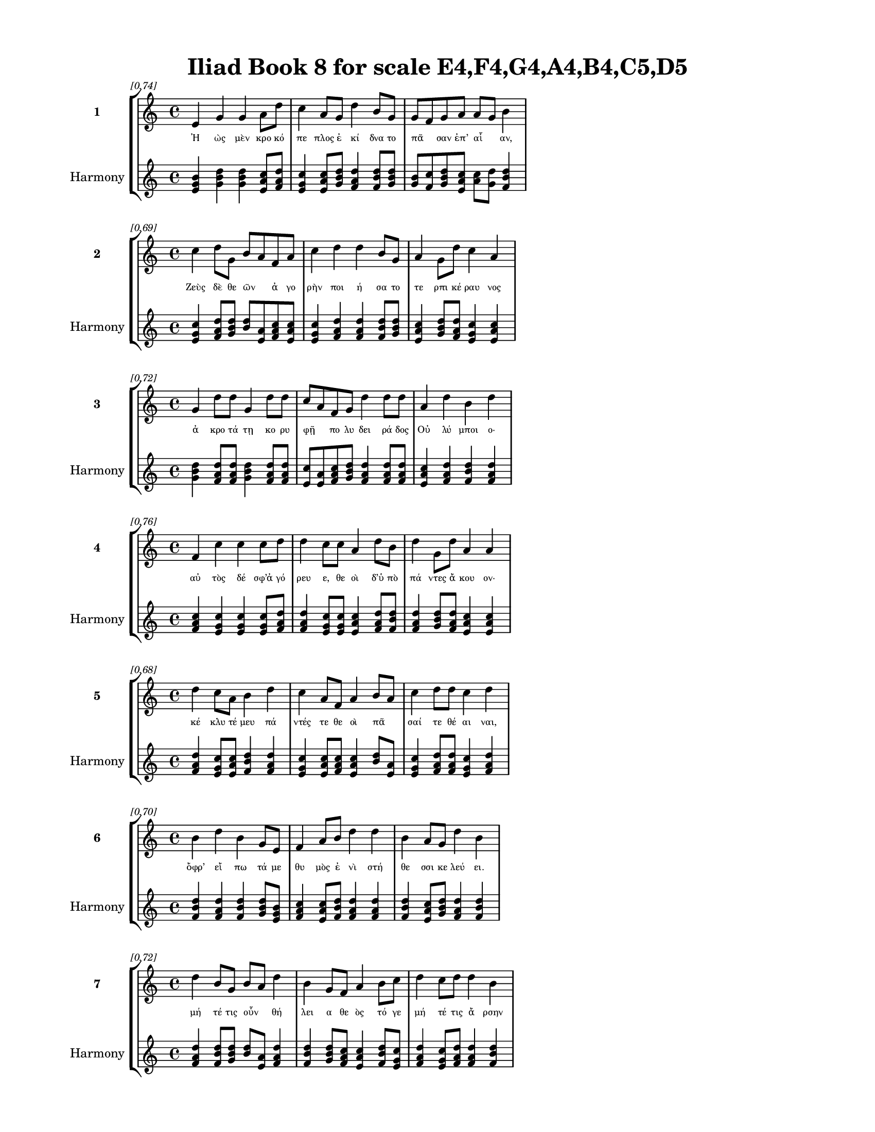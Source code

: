 \version "2.24"
#(set-global-staff-size 18)

\header {
  title = "Iliad Book 8 for scale E4,F4,G4,A4,B4,C5,D5"
}

\paper {
  #(set-paper-size "letter")
  top-margin = 0.5\in
  bottom-margin = 0.5\in
  left-margin = 0.75\in
  right-margin = 0.75\in
  ragged-bottom = ##t
  print-page-number = ##t
  page-count = #'unset
}

\layout {
  \context {
    \Staff
    fontSize = #-1.5
  }
  \context {
    \Lyrics
    \override LyricText.font-size = #-3.5
  }
  \context {
    \Score
    \override StaffGrouper.staff-staff-spacing = #'((basic-distance . 0))
  }
}

% Line 1 - Pleasantness: 0.742
\score {
  \new StaffGroup <<
    \new Staff = "MelodyLine1" {
      \time 4/4
      \set Staff.instrumentName = \markup { \bold "1" }
      \once \override Score.RehearsalMark.break-visibility = ##(#t #t #t)
      \once \override Score.RehearsalMark.self-alignment-X = #RIGHT
      \once \override Score.RehearsalMark.font-size = #-3
      \mark \markup \italic "[0.74]"
      e'4 g'4 g'4 a'8 d''8 c''4 a'8 g'8 d''4 b'8 g'8 g'8 f'8 g'8 a'8 a'8 g'8 b'4 
    }
    \addlyrics {
      "Ἠ" "ὼς" "μὲν" "κρο" "κό" "πε" "πλος" "ἐ" "κί" "δνα" "το" "πᾶ" _ "σαν" "ἐπ’" "αἶ" _ "αν," 
    }
    \new Staff = "HarmonyLine1" {
      \time 4/4
      \clef treble
      \set Staff.instrumentName = \markup { \small "Harmony" }
      <e' g' b'>4 <g' b' d''>4 <g' b' d''>4 <a' c'' e'>8 <d'' f' a'>8 <c'' e' g'>4 <a' c'' e'>8 <g' b' d''>8 <d'' f' a'>4 <b' d'' f'>8 <g' b' d''>8 <g' b'>8 <f' c''>8 <g' b' d''>8 <a' c'' e'>8 <a' c''>8 <g' d''>8 <b' d'' f'>4 
    }
  >>
}

% Line 2 - Pleasantness: 0.694
\score {
  \new StaffGroup <<
    \new Staff = "MelodyLine2" {
      \time 4/4
      \set Staff.instrumentName = \markup { \bold "2" }
      \once \override Score.RehearsalMark.break-visibility = ##(#t #t #t)
      \once \override Score.RehearsalMark.self-alignment-X = #RIGHT
      \once \override Score.RehearsalMark.font-size = #-3
      \mark \markup \italic "[0.69]"
      c''4 d''8 g'8 b'8 a'8 f'8 a'8 c''4 d''4 d''4 b'8 g'8 a'4 g'8 d''8 c''4 a'4 
    }
    \addlyrics {
      "Ζεὺς" "δὲ" "θε" "ῶν" _ "ἀ" "γο" "ρὴν" "ποι" "ή" "σα" "το" "τε" "ρπι" "κέ" "ραυ" "νος" 
    }
    \new Staff = "HarmonyLine2" {
      \time 4/4
      \clef treble
      \set Staff.instrumentName = \markup { \small "Harmony" }
      <c'' e' g'>4 <d'' f' a'>8 <g' b' d''>8 <b' d''>8 <a' e'>8 <f' a' c''>8 <a' c'' e'>8 <c'' e' g'>4 <d'' f' a'>4 <d'' f' a'>4 <b' d'' f'>8 <g' b' d''>8 <a' c'' e'>4 <g' b' d''>8 <d'' f' a'>8 <c'' e' g'>4 <a' c'' e'>4 
    }
  >>
}

% Line 3 - Pleasantness: 0.723
\score {
  \new StaffGroup <<
    \new Staff = "MelodyLine3" {
      \time 4/4
      \set Staff.instrumentName = \markup { \bold "3" }
      \once \override Score.RehearsalMark.break-visibility = ##(#t #t #t)
      \once \override Score.RehearsalMark.self-alignment-X = #RIGHT
      \once \override Score.RehearsalMark.font-size = #-3
      \mark \markup \italic "[0.72]"
      g'4 d''8 d''8 g'4 d''8 d''8 c''8 a'8 f'8 g'8 d''4 d''8 d''8 a'4 d''4 b'4 d''4 
    }
    \addlyrics {
      "ἀ" "κρο" "τά" "τῃ" "κο" "ρυ" "φῇ" _ "πο" "λυ" "δει" "ρά" "δος" "Οὐ" "λύ" "μποι" "ο·" 
    }
    \new Staff = "HarmonyLine3" {
      \time 4/4
      \clef treble
      \set Staff.instrumentName = \markup { \small "Harmony" }
      <g' b' d''>4 <d'' f' a'>8 <d'' f' a'>8 <g' b' d''>4 <d'' f' a'>8 <d'' f' a'>8 <c'' e'>8 <a' e'>8 <f' a' c''>8 <g' b' d''>8 <d'' f' a'>4 <d'' f' a'>8 <d'' f' a'>8 <a' c'' e'>4 <d'' f' a'>4 <b' d'' f'>4 <d'' f' a'>4 
    }
  >>
}

% Line 4 - Pleasantness: 0.755
\score {
  \new StaffGroup <<
    \new Staff = "MelodyLine4" {
      \time 4/4
      \set Staff.instrumentName = \markup { \bold "4" }
      \once \override Score.RehearsalMark.break-visibility = ##(#t #t #t)
      \once \override Score.RehearsalMark.self-alignment-X = #RIGHT
      \once \override Score.RehearsalMark.font-size = #-3
      \mark \markup \italic "[0.76]"
      f'4 c''4 c''4 c''8 d''8 d''4 c''8 c''8 a'4 d''8 b'8 d''4 g'8 d''8 a'4 a'4 
    }
    \addlyrics {
      "αὐ" "τὸς" "δέ" "σφ’ἀ" "γό" "ρευ" "ε," "θε" "οὶ" "δ’ὑ" "πὸ" "πά" "ντες" "ἄ" "κου" "ον·" 
    }
    \new Staff = "HarmonyLine4" {
      \time 4/4
      \clef treble
      \set Staff.instrumentName = \markup { \small "Harmony" }
      <f' a' c''>4 <c'' e' g'>4 <c'' e' g'>4 <c'' e' g'>8 <d'' f' a'>8 <d'' f' a'>4 <c'' e' g'>8 <c'' e' g'>8 <a' c'' e'>4 <d'' f' a'>8 <b' d'' f'>8 <d'' f' a'>4 <g' b' d''>8 <d'' f' a'>8 <a' c'' e'>4 <a' c'' e'>4 
    }
  >>
}

% Line 5 - Pleasantness: 0.680
\score {
  \new StaffGroup <<
    \new Staff = "MelodyLine5" {
      \time 4/4
      \set Staff.instrumentName = \markup { \bold "5" }
      \once \override Score.RehearsalMark.break-visibility = ##(#t #t #t)
      \once \override Score.RehearsalMark.self-alignment-X = #RIGHT
      \once \override Score.RehearsalMark.font-size = #-3
      \mark \markup \italic "[0.68]"
      d''4 c''8 a'8 b'4 d''4 c''4 a'8 f'8 a'4 b'8 a'8 c''4 d''8 d''8 c''4 d''4 
    }
    \addlyrics {
      "κέ" "κλυ" "τέ" "μευ" "πά" "ντές" "τε" "θε" "οὶ" "πᾶ" _ "σαί" "τε" "θέ" "αι" "ναι," 
    }
    \new Staff = "HarmonyLine5" {
      \time 4/4
      \clef treble
      \set Staff.instrumentName = \markup { \small "Harmony" }
      <d'' f' a'>4 <c'' e' g'>8 <a' c'' e'>8 <b' d'' f'>4 <d'' f' a'>4 <c'' e' g'>4 <a' c'' e'>8 <f' a' c''>8 <a' c'' e'>4 <b' d''>8 <a' e'>8 <c'' e' g'>4 <d'' f' a'>8 <d'' f' a'>8 <c'' e' g'>4 <d'' f' a'>4 
    }
  >>
}

% Line 6 - Pleasantness: 0.703
\score {
  \new StaffGroup <<
    \new Staff = "MelodyLine6" {
      \time 4/4
      \set Staff.instrumentName = \markup { \bold "6" }
      \once \override Score.RehearsalMark.break-visibility = ##(#t #t #t)
      \once \override Score.RehearsalMark.self-alignment-X = #RIGHT
      \once \override Score.RehearsalMark.font-size = #-3
      \mark \markup \italic "[0.70]"
      b'4 d''4 b'4 g'8 e'8 f'4 a'8 b'8 d''4 d''4 b'4 a'8 g'8 d''4 b'4 
    }
    \addlyrics {
      "ὄφρ’" "εἴ" "πω" "τά" "με" "θυ" "μὸς" "ἐ" "νὶ" "στή" "θε" "σσι" "κε" "λεύ" "ει." 
    }
    \new Staff = "HarmonyLine6" {
      \time 4/4
      \clef treble
      \set Staff.instrumentName = \markup { \small "Harmony" }
      <b' d'' f'>4 <d'' f' a'>4 <b' d'' f'>4 <g' b' d''>8 <e' g' b'>8 <f' a' c''>4 <a' c'' e'>8 <b' d'' f'>8 <d'' f' a'>4 <d'' f' a'>4 <b' d'' f'>4 <a' c'' e'>8 <g' b' d''>8 <d'' f' a'>4 <b' d'' f'>4 
    }
  >>
}

% Line 7 - Pleasantness: 0.717
\score {
  \new StaffGroup <<
    \new Staff = "MelodyLine7" {
      \time 4/4
      \set Staff.instrumentName = \markup { \bold "7" }
      \once \override Score.RehearsalMark.break-visibility = ##(#t #t #t)
      \once \override Score.RehearsalMark.self-alignment-X = #RIGHT
      \once \override Score.RehearsalMark.font-size = #-3
      \mark \markup \italic "[0.72]"
      d''4 b'8 g'8 b'8 a'8 d''4 b'4 g'8 f'8 a'4 b'8 c''8 d''4 c''8 d''8 d''4 b'4 
    }
    \addlyrics {
      "μή" "τέ" "τις" "οὖν" _ "θή" "λει" "α" "θε" "ὸς" "τό" "γε" "μή" "τέ" "τις" "ἄ" "ρσην" 
    }
    \new Staff = "HarmonyLine7" {
      \time 4/4
      \clef treble
      \set Staff.instrumentName = \markup { \small "Harmony" }
      <d'' f' a'>4 <b' d'' f'>8 <g' b' d''>8 <b' d''>8 <a' e'>8 <d'' f' a'>4 <b' d'' f'>4 <g' b' d''>8 <f' a' c''>8 <a' c'' e'>4 <b' d'' f'>8 <c'' e' g'>8 <d'' f' a'>4 <c'' e' g'>8 <d'' f' a'>8 <d'' f' a'>4 <b' d'' f'>4 
    }
  >>
}

% Line 8 - Pleasantness: 0.753
\score {
  \new StaffGroup <<
    \new Staff = "MelodyLine8" {
      \time 4/4
      \set Staff.instrumentName = \markup { \bold "8" }
      \once \override Score.RehearsalMark.break-visibility = ##(#t #t #t)
      \once \override Score.RehearsalMark.self-alignment-X = #RIGHT
      \once \override Score.RehearsalMark.font-size = #-3
      \mark \markup \italic "[0.75]"
      e'4 g'4 g'4 f'8 f'8 c''4 f'8 b'8 d''4 b'8 a'8 f'4 a'8 f'8 g'4 g'4 
    }
    \addlyrics {
      "πει" "ρά" "τω" "δι" "α" "κέ" "ρσαι" "ἐ" "μὸν" "ἔ" "πος," "ἀλλ’" "ἅ" "μα" "πά" "ντες" 
    }
    \new Staff = "HarmonyLine8" {
      \time 4/4
      \clef treble
      \set Staff.instrumentName = \markup { \small "Harmony" }
      <e' g' b'>4 <g' b' d''>4 <g' b' d''>4 <f' a' c''>8 <f' a' c''>8 <c'' e' g'>4 <f' a' c''>8 <b' d'' f'>8 <d'' f' a'>4 <b' d'' f'>8 <a' c'' e'>8 <f' a' c''>4 <a' c'' e'>8 <f' a' c''>8 <g' b' d''>4 <g' b' d''>4 
    }
  >>
}

% Line 9 - Pleasantness: 0.716
\score {
  \new StaffGroup <<
    \new Staff = "MelodyLine9" {
      \time 4/4
      \set Staff.instrumentName = \markup { \bold "9" }
      \once \override Score.RehearsalMark.break-visibility = ##(#t #t #t)
      \once \override Score.RehearsalMark.self-alignment-X = #RIGHT
      \once \override Score.RehearsalMark.font-size = #-3
      \mark \markup \italic "[0.72]"
      g'4 a'8 f'8 d''4 d''8 d''8 d''4 c''8 c''8 d''4 d''4 b'4 d''8 c''8 d''4 g'4 
    }
    \addlyrics {
      "αἰ" "νεῖτ’," _ "ὄ" "φρα" "τά" "χι" "στα" "τε" "λευ" "τή" "σω" "τά" "δε" "ἔ" "ργα." 
    }
    \new Staff = "HarmonyLine9" {
      \time 4/4
      \clef treble
      \set Staff.instrumentName = \markup { \small "Harmony" }
      <g' b' d''>4 <a' c''>8 <f' c''>8 <d'' f' a'>4 <d'' f' a'>8 <d'' f' a'>8 <d'' f' a'>4 <c'' e' g'>8 <c'' e' g'>8 <d'' f' a'>4 <d'' f' a'>4 <b' d'' f'>4 <d'' f' a'>8 <c'' e' g'>8 <d'' f' a'>4 <g' b' d''>4 
    }
  >>
}

% Line 10 - Pleasantness: 0.742
\score {
  \new StaffGroup <<
    \new Staff = "MelodyLine10" {
      \time 4/4
      \set Staff.instrumentName = \markup { \bold "10" }
      \once \override Score.RehearsalMark.break-visibility = ##(#t #t #t)
      \once \override Score.RehearsalMark.self-alignment-X = #RIGHT
      \once \override Score.RehearsalMark.font-size = #-3
      \mark \markup \italic "[0.74]"
      d''4 c''8 a'8 b'4 b'8 d''8 a'4 b'8 d''8 b'8 g'8 g'8 d''8 d''4 b'8 d''8 d''4 d''4 
    }
    \addlyrics {
      "ὃν" "δ’ἂν" "ἐ" "γὼν" "ἀ" "πά" "νευ" "θε" "θε" "ῶν" _ "ἐ" "θέ" "λο" "ντα" "νο" "ή" "σω" 
    }
    \new Staff = "HarmonyLine10" {
      \time 4/4
      \clef treble
      \set Staff.instrumentName = \markup { \small "Harmony" }
      <d'' f' a'>4 <c'' e' g'>8 <a' c'' e'>8 <b' d'' f'>4 <b' d'' f'>8 <d'' f' a'>8 <a' c'' e'>4 <b' d'' f'>8 <d'' f' a'>8 <b' d''>8 <g' d''>8 <g' b' d''>8 <d'' f' a'>8 <d'' f' a'>4 <b' d'' f'>8 <d'' f' a'>8 <d'' f' a'>4 <d'' f' a'>4 
    }
  >>
}

% Line 11 - Pleasantness: 0.750
\score {
  \new StaffGroup <<
    \new Staff = "MelodyLine11" {
      \time 4/4
      \set Staff.instrumentName = \markup { \bold "11" }
      \once \override Score.RehearsalMark.break-visibility = ##(#t #t #t)
      \once \override Score.RehearsalMark.self-alignment-X = #RIGHT
      \once \override Score.RehearsalMark.font-size = #-3
      \mark \markup \italic "[0.75]"
      f'4 a'4 b'4 d''4 b'4 b'8 g'8 g'4 d''8 b'8 g'4 b'8 b'8 c''8 b'8 b'4 
    }
    \addlyrics {
      "ἐ" "λθόντ’" "ἢ" "Τρώ" "ε" "σσιν" "ἀ" "ρη" "γέ" "μεν" "ἢ" "Δα" "να" "οῖ" _ "σι" 
    }
    \new Staff = "HarmonyLine11" {
      \time 4/4
      \clef treble
      \set Staff.instrumentName = \markup { \small "Harmony" }
      <f' a' c''>4 <a' c'' e'>4 <b' d'' f'>4 <d'' f' a'>4 <b' d'' f'>4 <b' d'' f'>8 <g' b' d''>8 <g' b' d''>4 <d'' f' a'>8 <b' d'' f'>8 <g' b' d''>4 <b' d'' f'>8 <b' d'' f'>8 <c'' e'>8 <b' f'>8 <b' d'' f'>4 
    }
  >>
}

% Line 12 - Pleasantness: 0.781
\score {
  \new StaffGroup <<
    \new Staff = "MelodyLine12" {
      \time 4/4
      \set Staff.instrumentName = \markup { \bold "12" }
      \once \override Score.RehearsalMark.break-visibility = ##(#t #t #t)
      \once \override Score.RehearsalMark.self-alignment-X = #RIGHT
      \once \override Score.RehearsalMark.font-size = #-3
      \mark \markup \italic "[0.78]"
      g'4 e'4 a'4 f'8 a'8 d''4 d''8 d''8 d''4 c''8 d''8 d''4 a'4 a'4 a'4 
    }
    \addlyrics {
      "πλη" "γεὶς" "οὐ" "κα" "τὰ" "κό" "σμον" "ἐ" "λεύ" "σε" "ται" "Οὔ" "λυ" "μπον" "δέ·" 
    }
    \new Staff = "HarmonyLine12" {
      \time 4/4
      \clef treble
      \set Staff.instrumentName = \markup { \small "Harmony" }
      <g' b' d''>4 <e' g' b'>4 <a' c'' e'>4 <f' a' c''>8 <a' c'' e'>8 <d'' f' a'>4 <d'' f' a'>8 <d'' f' a'>8 <d'' f' a'>4 <c'' e' g'>8 <d'' f' a'>8 <d'' f' a'>4 <a' c'' e'>4 <a' c'' e'>4 <a' c'' e'>4 
    }
  >>
}

% Line 13 - Pleasantness: 0.725
\score {
  \new StaffGroup <<
    \new Staff = "MelodyLine13" {
      \time 4/4
      \set Staff.instrumentName = \markup { \bold "13" }
      \once \override Score.RehearsalMark.break-visibility = ##(#t #t #t)
      \once \override Score.RehearsalMark.self-alignment-X = #RIGHT
      \once \override Score.RehearsalMark.font-size = #-3
      \mark \markup \italic "[0.72]"
      e'4 g'8 d''8 b'4 d''4 b'4 d''4 d''4 b'8 a'8 b'4 d''8 d''8 c''4 g'4 
    }
    \addlyrics {
      "ἤ" "μιν" "ἑ" "λὼν" "ῥί" "ψω" "ἐς" "Τά" "ρτα" "ρον" "ἠ" "ε" "ρό" "ε" "ντα" 
    }
    \new Staff = "HarmonyLine13" {
      \time 4/4
      \clef treble
      \set Staff.instrumentName = \markup { \small "Harmony" }
      <e' g' b'>4 <g' b' d''>8 <d'' f' a'>8 <b' d'' f'>4 <d'' f' a'>4 <b' d'' f'>4 <d'' f' a'>4 <d'' f' a'>4 <b' d'' f'>8 <a' c'' e'>8 <b' d'' f'>4 <d'' f' a'>8 <d'' f' a'>8 <c'' e' g'>4 <g' b' d''>4 
    }
  >>
}

% Line 14 - Pleasantness: 0.733
\score {
  \new StaffGroup <<
    \new Staff = "MelodyLine14" {
      \time 4/4
      \set Staff.instrumentName = \markup { \bold "14" }
      \once \override Score.RehearsalMark.break-visibility = ##(#t #t #t)
      \once \override Score.RehearsalMark.self-alignment-X = #RIGHT
      \once \override Score.RehearsalMark.font-size = #-3
      \mark \markup \italic "[0.73]"
      b'8 a'8 c''8 d''8 b'8 a'8 b'8 d''8 c''4 d''8 b'8 g'4 f'8 a'8 c''4 d''8 d''8 c''4 a'4 
    }
    \addlyrics {
      "τῆ" _ "λε" "μάλ’," "ἧ" _ "χι" "βά" "θι" "στον" "ὑ" "πὸ" "χθο" "νός" "ἐ" "στι" "βέ" "ρε" "θρον," 
    }
    \new Staff = "HarmonyLine14" {
      \time 4/4
      \clef treble
      \set Staff.instrumentName = \markup { \small "Harmony" }
      <b' d''>8 <a' e'>8 <c'' e' g'>8 <d'' f' a'>8 <b' d''>8 <a' e'>8 <b' d'' f'>8 <d'' f' a'>8 <c'' e' g'>4 <d'' f' a'>8 <b' d'' f'>8 <g' b' d''>4 <f' a' c''>8 <a' c'' e'>8 <c'' e' g'>4 <d'' f' a'>8 <d'' f' a'>8 <c'' e' g'>4 <a' c'' e'>4 
    }
  >>
}

% Line 15 - Pleasantness: 0.678
\score {
  \new StaffGroup <<
    \new Staff = "MelodyLine15" {
      \time 4/4
      \set Staff.instrumentName = \markup { \bold "15" }
      \once \override Score.RehearsalMark.break-visibility = ##(#t #t #t)
      \once \override Score.RehearsalMark.self-alignment-X = #RIGHT
      \once \override Score.RehearsalMark.font-size = #-3
      \mark \markup \italic "[0.68]"
      c''4 c''8 c''8 c''4 a'4 a'4 f'8 c''8 b'4 f'4 g'4 e'8 f'8 f'4 a'4 
    }
    \addlyrics {
      "ἔ" "νθα" "σι" "δή" "ρει" "αί" "τε" "πύ" "λαι" "καὶ" "χά" "λκε" "ος" "οὐ" "δός," 
    }
    \new Staff = "HarmonyLine15" {
      \time 4/4
      \clef treble
      \set Staff.instrumentName = \markup { \small "Harmony" }
      <c'' e' g'>4 <c'' e' g'>8 <c'' e' g'>8 <c'' e' g'>4 <a' c'' e'>4 <a' c'' e'>4 <f' a' c''>8 <c'' e' g'>8 <b' d'' f'>4 <f' a' c''>4 <g' b' d''>4 <e' g' b'>8 <f' a' c''>8 <f' a' c''>4 <a' c'' e'>4 
    }
  >>
}

% Line 16 - Pleasantness: 0.770
\score {
  \new StaffGroup <<
    \new Staff = "MelodyLine16" {
      \time 4/4
      \set Staff.instrumentName = \markup { \bold "16" }
      \once \override Score.RehearsalMark.break-visibility = ##(#t #t #t)
      \once \override Score.RehearsalMark.self-alignment-X = #RIGHT
      \once \override Score.RehearsalMark.font-size = #-3
      \mark \markup \italic "[0.77]"
      a'4 a'8 a'8 e'4 g'8 a'8 g'4 d''8 f'8 a'4 f'8 b'8 d''4 d''8 c''8 b'4 b'4 
    }
    \addlyrics {
      "τό" "σσον" "ἔ" "νερθ’" "Ἀ" "ΐ" "δεω" "ὅ" "σον" "οὐ" "ρα" "νός" "ἐστ’" "ἀ" "πὸ" "γαί" "ης·" 
    }
    \new Staff = "HarmonyLine16" {
      \time 4/4
      \clef treble
      \set Staff.instrumentName = \markup { \small "Harmony" }
      <a' c'' e'>4 <a' c'' e'>8 <a' c'' e'>8 <e' g' b'>4 <g' b' d''>8 <a' c'' e'>8 <g' b' d''>4 <d'' f' a'>8 <f' a' c''>8 <a' c'' e'>4 <f' a' c''>8 <b' d'' f'>8 <d'' f' a'>4 <d'' f' a'>8 <c'' e' g'>8 <b' d'' f'>4 <b' d'' f'>4 
    }
  >>
}

% Line 17 - Pleasantness: 0.724
\score {
  \new StaffGroup <<
    \new Staff = "MelodyLine17" {
      \time 4/4
      \set Staff.instrumentName = \markup { \bold "17" }
      \once \override Score.RehearsalMark.break-visibility = ##(#t #t #t)
      \once \override Score.RehearsalMark.self-alignment-X = #RIGHT
      \once \override Score.RehearsalMark.font-size = #-3
      \mark \markup \italic "[0.72]"
      d''4 d''8 d''8 d''4 d''8 g'8 g'4 a'8 f'8 a'8 f'8 d''4 d''4 c''8 b'8 d''4 g'4 
    }
    \addlyrics {
      "γνώ" "σετ’" "ἔ" "πειθ’" "ὅ" "σον" "εἰ" "μὶ" "θε" "ῶν" _ "κά" "ρτι" "στος" "ἁ" "πά" "ντων." 
    }
    \new Staff = "HarmonyLine17" {
      \time 4/4
      \clef treble
      \set Staff.instrumentName = \markup { \small "Harmony" }
      <d'' f' a'>4 <d'' f' a'>8 <d'' f' a'>8 <d'' f' a'>4 <d'' f' a'>8 <g' b' d''>8 <g' b' d''>4 <a' c'' e'>8 <f' a' c''>8 <a' c''>8 <f' c''>8 <d'' f' a'>4 <d'' f' a'>4 <c'' e' g'>8 <b' d'' f'>8 <d'' f' a'>4 <g' b' d''>4 
    }
  >>
}

% Line 18 - Pleasantness: 0.723
\score {
  \new StaffGroup <<
    \new Staff = "MelodyLine18" {
      \time 4/4
      \set Staff.instrumentName = \markup { \bold "18" }
      \once \override Score.RehearsalMark.break-visibility = ##(#t #t #t)
      \once \override Score.RehearsalMark.self-alignment-X = #RIGHT
      \once \override Score.RehearsalMark.font-size = #-3
      \mark \markup \italic "[0.72]"
      c''4 d''8 c''8 d''4 d''4 b'4 g'8 e'8 g'4 d''8 b'8 d''4 b'8 a'8 d''4 b'4 
    }
    \addlyrics {
      "εἰ" "δ’ἄ" "γε" "πει" "ρή" "σα" "σθε" "θε" "οὶ" "ἵ" "να" "εἴ" "δε" "τε" "πά" "ντες·" 
    }
    \new Staff = "HarmonyLine18" {
      \time 4/4
      \clef treble
      \set Staff.instrumentName = \markup { \small "Harmony" }
      <c'' e' g'>4 <d'' f' a'>8 <c'' e' g'>8 <d'' f' a'>4 <d'' f' a'>4 <b' d'' f'>4 <g' b' d''>8 <e' g' b'>8 <g' b' d''>4 <d'' f' a'>8 <b' d'' f'>8 <d'' f' a'>4 <b' d'' f'>8 <a' c'' e'>8 <d'' f' a'>4 <b' d'' f'>4 
    }
  >>
}

% Line 19 - Pleasantness: 0.750
\score {
  \new StaffGroup <<
    \new Staff = "MelodyLine19" {
      \time 4/4
      \set Staff.instrumentName = \markup { \bold "19" }
      \once \override Score.RehearsalMark.break-visibility = ##(#t #t #t)
      \once \override Score.RehearsalMark.self-alignment-X = #RIGHT
      \once \override Score.RehearsalMark.font-size = #-3
      \mark \markup \italic "[0.75]"
      a'4 g'4 g'4 d''4 b'4 g'4 a'4 c''8 d''8 d''4 c''8 d''8 d''4 b'4 
    }
    \addlyrics {
      "σει" "ρὴν" "χρυ" "σεί" "ην" "ἐξ" "οὐ" "ρα" "νό" "θεν" "κρε" "μά" "σα" "ντες" 
    }
    \new Staff = "HarmonyLine19" {
      \time 4/4
      \clef treble
      \set Staff.instrumentName = \markup { \small "Harmony" }
      <a' c'' e'>4 <g' b' d''>4 <g' b' d''>4 <d'' f' a'>4 <b' d'' f'>4 <g' b' d''>4 <a' c'' e'>4 <c'' e' g'>8 <d'' f' a'>8 <d'' f' a'>4 <c'' e' g'>8 <d'' f' a'>8 <d'' f' a'>4 <b' d'' f'>4 
    }
  >>
}

% Line 20 - Pleasantness: 0.722
\score {
  \new StaffGroup <<
    \new Staff = "MelodyLine20" {
      \time 4/4
      \set Staff.instrumentName = \markup { \bold "20" }
      \once \override Score.RehearsalMark.break-visibility = ##(#t #t #t)
      \once \override Score.RehearsalMark.self-alignment-X = #RIGHT
      \once \override Score.RehearsalMark.font-size = #-3
      \mark \markup \italic "[0.72]"
      d''4 c''4 b'4 d''4 b'4 g'8 f'8 g'4 b'8 a'8 c''4 d''8 d''8 b'4 d''4 
    }
    \addlyrics {
      "πά" "ντές" "τ’ἐ" "ξά" "πτε" "σθε" "θε" "οὶ" "πᾶ" _ "σαί" "τε" "θέ" "αι" "ναι·" 
    }
    \new Staff = "HarmonyLine20" {
      \time 4/4
      \clef treble
      \set Staff.instrumentName = \markup { \small "Harmony" }
      <d'' f' a'>4 <c'' e' g'>4 <b' d'' f'>4 <d'' f' a'>4 <b' d'' f'>4 <g' b' d''>8 <f' a' c''>8 <g' b' d''>4 <b' d''>8 <a' e'>8 <c'' e' g'>4 <d'' f' a'>8 <d'' f' a'>8 <b' d'' f'>4 <d'' f' a'>4 
    }
  >>
}

% Line 21 - Pleasantness: 0.702
\score {
  \new StaffGroup <<
    \new Staff = "MelodyLine21" {
      \time 4/4
      \set Staff.instrumentName = \markup { \bold "21" }
      \once \override Score.RehearsalMark.break-visibility = ##(#t #t #t)
      \once \override Score.RehearsalMark.self-alignment-X = #RIGHT
      \once \override Score.RehearsalMark.font-size = #-3
      \mark \markup \italic "[0.70]"
      a'4 c''4 a'4 d''8 d''8 d''4 b'4 b'4 d''8 d''8 b'4 b'8 d''8 d''4 a'4 
    }
    \addlyrics {
      "ἀλλ’" "οὐκ" "ἂν" "ἐ" "ρύ" "σαιτ’" "ἐξ" "οὐ" "ρα" "νό" "θεν" "πε" "δί" "ον" "δὲ" 
    }
    \new Staff = "HarmonyLine21" {
      \time 4/4
      \clef treble
      \set Staff.instrumentName = \markup { \small "Harmony" }
      <a' c'' e'>4 <c'' e' g'>4 <a' c'' e'>4 <d'' f' a'>8 <d'' f' a'>8 <d'' f' a'>4 <b' d'' f'>4 <b' d'' f'>4 <d'' f' a'>8 <d'' f' a'>8 <b' d'' f'>4 <b' d'' f'>8 <d'' f' a'>8 <d'' f' a'>4 <a' c'' e'>4 
    }
  >>
}

% Line 22 - Pleasantness: 0.729
\score {
  \new StaffGroup <<
    \new Staff = "MelodyLine22" {
      \time 4/4
      \set Staff.instrumentName = \markup { \bold "22" }
      \once \override Score.RehearsalMark.break-visibility = ##(#t #t #t)
      \once \override Score.RehearsalMark.self-alignment-X = #RIGHT
      \once \override Score.RehearsalMark.font-size = #-3
      \mark \markup \italic "[0.73]"
      g'8 f'8 a'8 f'8 f'4 a'4 a'4 a'4 a'4 b'8 a'8 c''4 d''8 d''8 a'4 a'4 
    }
    \addlyrics {
      "Ζῆν’" _ "ὕ" "πα" "τον" "μή" "στωρ’," "οὐδ’" "εἰ" "μά" "λα" "πο" "λλὰ" "κά" "μοι" "τε." 
    }
    \new Staff = "HarmonyLine22" {
      \time 4/4
      \clef treble
      \set Staff.instrumentName = \markup { \small "Harmony" }
      <g' b'>8 <f' c''>8 <a' c'' e'>8 <f' a' c''>8 <f' a' c''>4 <a' c'' e'>4 <a' c'' e'>4 <a' c'' e'>4 <a' c'' e'>4 <b' d'' f'>8 <a' c'' e'>8 <c'' e' g'>4 <d'' f' a'>8 <d'' f' a'>8 <a' c'' e'>4 <a' c'' e'>4 
    }
  >>
}

% Line 23 - Pleasantness: 0.725
\score {
  \new StaffGroup <<
    \new Staff = "MelodyLine23" {
      \time 4/4
      \set Staff.instrumentName = \markup { \bold "23" }
      \once \override Score.RehearsalMark.break-visibility = ##(#t #t #t)
      \once \override Score.RehearsalMark.self-alignment-X = #RIGHT
      \once \override Score.RehearsalMark.font-size = #-3
      \mark \markup \italic "[0.72]"
      b'4 d''8 a'8 a'4 g'8 e'8 b'4 d''4 d''4 b'8 d''8 b'4 b'8 b'8 d''4 c''4 
    }
    \addlyrics {
      "ἀλλ’" "ὅ" "τε" "δὴ" "καὶ" "ἐ" "γὼ" "πρό" "φρων" "ἐ" "θέ" "λοι" "μι" "ἐ" "ρύ" "σσαι," 
    }
    \new Staff = "HarmonyLine23" {
      \time 4/4
      \clef treble
      \set Staff.instrumentName = \markup { \small "Harmony" }
      <b' d'' f'>4 <d'' f' a'>8 <a' c'' e'>8 <a' c'' e'>4 <g' b' d''>8 <e' g' b'>8 <b' d'' f'>4 <d'' f' a'>4 <d'' f' a'>4 <b' d'' f'>8 <d'' f' a'>8 <b' d'' f'>4 <b' d'' f'>8 <b' d'' f'>8 <d'' f' a'>4 <c'' e' g'>4 
    }
  >>
}

% Line 24 - Pleasantness: 0.721
\score {
  \new StaffGroup <<
    \new Staff = "MelodyLine24" {
      \time 4/4
      \set Staff.instrumentName = \markup { \bold "24" }
      \once \override Score.RehearsalMark.break-visibility = ##(#t #t #t)
      \once \override Score.RehearsalMark.self-alignment-X = #RIGHT
      \once \override Score.RehearsalMark.font-size = #-3
      \mark \markup \italic "[0.72]"
      g'4 b'8 g'8 b'4 d''4 d''4 d''8 d''8 c''4 c''4 d''8 b'8 f'8 d''8 d''4 a'4 
    }
    \addlyrics {
      "αὐ" "τῇ" _ "κεν" "γαί" "ῃ" "ἐ" "ρύ" "σαιμ’" "αὐ" "τῇ" _ "τε" "θα" "λά" "σσῃ·" 
    }
    \new Staff = "HarmonyLine24" {
      \time 4/4
      \clef treble
      \set Staff.instrumentName = \markup { \small "Harmony" }
      <g' b' d''>4 <b' d''>8 <g' d''>8 <b' d'' f'>4 <d'' f' a'>4 <d'' f' a'>4 <d'' f' a'>8 <d'' f' a'>8 <c'' e' g'>4 <c'' e' g'>4 <d'' f'>8 <b' f'>8 <f' a' c''>8 <d'' f' a'>8 <d'' f' a'>4 <a' c'' e'>4 
    }
  >>
}

% Line 25 - Pleasantness: 0.772
\score {
  \new StaffGroup <<
    \new Staff = "MelodyLine25" {
      \time 4/4
      \set Staff.instrumentName = \markup { \bold "25" }
      \once \override Score.RehearsalMark.break-visibility = ##(#t #t #t)
      \once \override Score.RehearsalMark.self-alignment-X = #RIGHT
      \once \override Score.RehearsalMark.font-size = #-3
      \mark \markup \italic "[0.77]"
      f'4 g'4 b'4 b'8 d''8 b'4 g'8 g'8 a'4 d''8 d''8 d''4 d''4 c''4 a'4 
    }
    \addlyrics {
      "σει" "ρὴν" "μέν" "κεν" "ἔ" "πει" "τα" "πε" "ρὶ" "ῥί" "ον" "Οὐ" "λύ" "μποι" "ο" 
    }
    \new Staff = "HarmonyLine25" {
      \time 4/4
      \clef treble
      \set Staff.instrumentName = \markup { \small "Harmony" }
      <f' a' c''>4 <g' b' d''>4 <b' d'' f'>4 <b' d'' f'>8 <d'' f' a'>8 <b' d'' f'>4 <g' b' d''>8 <g' b' d''>8 <a' c'' e'>4 <d'' f' a'>8 <d'' f' a'>8 <d'' f' a'>4 <d'' f' a'>4 <c'' e' g'>4 <a' c'' e'>4 
    }
  >>
}

% Line 26 - Pleasantness: 0.742
\score {
  \new StaffGroup <<
    \new Staff = "MelodyLine26" {
      \time 4/4
      \set Staff.instrumentName = \markup { \bold "26" }
      \once \override Score.RehearsalMark.break-visibility = ##(#t #t #t)
      \once \override Score.RehearsalMark.self-alignment-X = #RIGHT
      \once \override Score.RehearsalMark.font-size = #-3
      \mark \markup \italic "[0.74]"
      b'4 d''4 c''4 g'8 e'8 a'8 f'8 c''8 d''8 d''4 c''8 c''8 d''4 d''8 d''8 b'4 d''4 
    }
    \addlyrics {
      "δη" "σαί" "μην," "τὰ" "δέ" "κ’αὖ" _ "τε" "με" "τή" "ο" "ρα" "πά" "ντα" "γέ" "νοι" "το." 
    }
    \new Staff = "HarmonyLine26" {
      \time 4/4
      \clef treble
      \set Staff.instrumentName = \markup { \small "Harmony" }
      <b' d'' f'>4 <d'' f' a'>4 <c'' e' g'>4 <g' b' d''>8 <e' g' b'>8 <a' c''>8 <f' c''>8 <c'' e' g'>8 <d'' f' a'>8 <d'' f' a'>4 <c'' e' g'>8 <c'' e' g'>8 <d'' f' a'>4 <d'' f' a'>8 <d'' f' a'>8 <b' d'' f'>4 <d'' f' a'>4 
    }
  >>
}

% Line 27 - Pleasantness: 0.731
\score {
  \new StaffGroup <<
    \new Staff = "MelodyLine27" {
      \time 4/4
      \set Staff.instrumentName = \markup { \bold "27" }
      \once \override Score.RehearsalMark.break-visibility = ##(#t #t #t)
      \once \override Score.RehearsalMark.self-alignment-X = #RIGHT
      \once \override Score.RehearsalMark.font-size = #-3
      \mark \markup \italic "[0.73]"
      d''4 d''8 d''8 c''4 f'8 g'8 e'4 a'8 a'8 d''8 b'8 b'8 d''8 b'4 c''4 d''4 c''4 
    }
    \addlyrics {
      "τό" "σσον" "ἐ" "γὼ" "πε" "ρί" "τ’εἰ" "μὶ" "θε" "ῶν" _ "πε" "ρί" "τ’εἴμ’" "ἀ" "νθρώ" "πων." 
    }
    \new Staff = "HarmonyLine27" {
      \time 4/4
      \clef treble
      \set Staff.instrumentName = \markup { \small "Harmony" }
      <d'' f' a'>4 <d'' f' a'>8 <d'' f' a'>8 <c'' e' g'>4 <f' a' c''>8 <g' b' d''>8 <e' g' b'>4 <a' c'' e'>8 <a' c'' e'>8 <d'' f'>8 <b' f'>8 <b' d'' f'>8 <d'' f' a'>8 <b' d'' f'>4 <c'' e' g'>4 <d'' f' a'>4 <c'' e' g'>4 
    }
  >>
}

% Line 28 - Pleasantness: 0.757
\score {
  \new StaffGroup <<
    \new Staff = "MelodyLine28" {
      \time 4/4
      \set Staff.instrumentName = \markup { \bold "28" }
      \once \override Score.RehearsalMark.break-visibility = ##(#t #t #t)
      \once \override Score.RehearsalMark.self-alignment-X = #RIGHT
      \once \override Score.RehearsalMark.font-size = #-3
      \mark \markup \italic "[0.76]"
      b'4 d''8 b'8 c''4 d''8 b'8 d''4 b'8 a'8 f'4 e'8 d''8 b'4 d''8 g'8 b'4 b'8 a'8 
    }
    \addlyrics {
      "ὣς" "ἔ" "φαθ’," "οἱ" "δ’ἄ" "ρα" "πά" "ντες" "ἀ" "κὴν" "ἐ" "γέ" "νο" "ντο" "σι" "ω" "πῇ" _ 
    }
    \new Staff = "HarmonyLine28" {
      \time 4/4
      \clef treble
      \set Staff.instrumentName = \markup { \small "Harmony" }
      <b' d'' f'>4 <d'' f' a'>8 <b' d'' f'>8 <c'' e' g'>4 <d'' f' a'>8 <b' d'' f'>8 <d'' f' a'>4 <b' d'' f'>8 <a' c'' e'>8 <f' a' c''>4 <e' g' b'>8 <d'' f' a'>8 <b' d'' f'>4 <d'' f' a'>8 <g' b' d''>8 <b' d'' f'>4 <b' d''>8 <a' e'>8 
    }
  >>
}

% Line 29 - Pleasantness: 0.720
\score {
  \new StaffGroup <<
    \new Staff = "MelodyLine29" {
      \time 4/4
      \set Staff.instrumentName = \markup { \bold "29" }
      \once \override Score.RehearsalMark.break-visibility = ##(#t #t #t)
      \once \override Score.RehearsalMark.self-alignment-X = #RIGHT
      \once \override Score.RehearsalMark.font-size = #-3
      \mark \markup \italic "[0.72]"
      a'8 f'8 e'8 b'8 g'4 d''8 c''8 d''4 d''8 c''8 g'4 c''8 d''8 a'8 f'8 a'8 d''8 b'4 d''4 
    }
    \addlyrics {
      "μῦ" _ "θον" "ἀ" "γα" "σσά" "με" "νοι·" "μά" "λα" "γὰρ" "κρα" "τε" "ρῶς" _ "ἀ" "γό" "ρευ" "σεν." 
    }
    \new Staff = "HarmonyLine29" {
      \time 4/4
      \clef treble
      \set Staff.instrumentName = \markup { \small "Harmony" }
      <a' c''>8 <f' c''>8 <e' g' b'>8 <b' d'' f'>8 <g' b' d''>4 <d'' f' a'>8 <c'' e' g'>8 <d'' f' a'>4 <d'' f' a'>8 <c'' e' g'>8 <g' b' d''>4 <c'' e' g'>8 <d'' f' a'>8 <a' c''>8 <f' c''>8 <a' c'' e'>8 <d'' f' a'>8 <b' d'' f'>4 <d'' f' a'>4 
    }
  >>
}

% Line 30 - Pleasantness: 0.739
\score {
  \new StaffGroup <<
    \new Staff = "MelodyLine30" {
      \time 4/4
      \set Staff.instrumentName = \markup { \bold "30" }
      \once \override Score.RehearsalMark.break-visibility = ##(#t #t #t)
      \once \override Score.RehearsalMark.self-alignment-X = #RIGHT
      \once \override Score.RehearsalMark.font-size = #-3
      \mark \markup \italic "[0.74]"
      e'4 b'8 d''8 c''4 d''8 d''8 d''4 g'8 e'8 g'4 f'4 a'8 f'8 a'8 d''8 d''4 d''4 
    }
    \addlyrics {
      "ὀ" "ψὲ" "δὲ" "δὴ" "με" "τέ" "ει" "πε" "θε" "ὰ" "γλαυ" "κῶ" _ "πις" "Ἀ" "θή" "νη·" 
    }
    \new Staff = "HarmonyLine30" {
      \time 4/4
      \clef treble
      \set Staff.instrumentName = \markup { \small "Harmony" }
      <e' g' b'>4 <b' d'' f'>8 <d'' f' a'>8 <c'' e' g'>4 <d'' f' a'>8 <d'' f' a'>8 <d'' f' a'>4 <g' b' d''>8 <e' g' b'>8 <g' b' d''>4 <f' a' c''>4 <a' c''>8 <f' c''>8 <a' c'' e'>8 <d'' f' a'>8 <d'' f' a'>4 <d'' f' a'>4 
    }
  >>
}

% Line 31 - Pleasantness: 0.762
\score {
  \new StaffGroup <<
    \new Staff = "MelodyLine31" {
      \time 4/4
      \set Staff.instrumentName = \markup { \bold "31" }
      \once \override Score.RehearsalMark.break-visibility = ##(#t #t #t)
      \once \override Score.RehearsalMark.self-alignment-X = #RIGHT
      \once \override Score.RehearsalMark.font-size = #-3
      \mark \markup \italic "[0.76]"
      d''8 b'8 d''8 g'8 c''4 d''8 d''8 d''4 d''8 d''8 b'4 d''8 d''8 d''4 d''4 d''4 g'4 
    }
    \addlyrics {
      "ὦ" _ "πά" "τερ" "ἡ" "μέ" "τε" "ρε" "Κρο" "νί" "δη" "ὕ" "πα" "τε" "κρει" "ό" "ντων" 
    }
    \new Staff = "HarmonyLine31" {
      \time 4/4
      \clef treble
      \set Staff.instrumentName = \markup { \small "Harmony" }
      <d'' f'>8 <b' f'>8 <d'' f' a'>8 <g' b' d''>8 <c'' e' g'>4 <d'' f' a'>8 <d'' f' a'>8 <d'' f' a'>4 <d'' f' a'>8 <d'' f' a'>8 <b' d'' f'>4 <d'' f' a'>8 <d'' f' a'>8 <d'' f' a'>4 <d'' f' a'>4 <d'' f' a'>4 <g' b' d''>4 
    }
  >>
}

% Line 32 - Pleasantness: 0.719
\score {
  \new StaffGroup <<
    \new Staff = "MelodyLine32" {
      \time 4/4
      \set Staff.instrumentName = \markup { \bold "32" }
      \once \override Score.RehearsalMark.break-visibility = ##(#t #t #t)
      \once \override Score.RehearsalMark.self-alignment-X = #RIGHT
      \once \override Score.RehearsalMark.font-size = #-3
      \mark \markup \italic "[0.72]"
      d''8 b'8 c''8 d''8 d''4 d''8 b'8 d''4 b'8 a'8 b'4 d''8 g'8 g'4 g'8 f'8 a'4 d''4 
    }
    \addlyrics {
      "εὖ" _ "νυ" "καὶ" "ἡ" "μεῖς" _ "ἴ" "δμεν" "ὅ" "τοι" "σθέ" "νος" "οὐκ" "ἐ" "πι" "ει" "κτόν·" 
    }
    \new Staff = "HarmonyLine32" {
      \time 4/4
      \clef treble
      \set Staff.instrumentName = \markup { \small "Harmony" }
      <d'' f'>8 <b' f'>8 <c'' e' g'>8 <d'' f' a'>8 <d'' f' a'>4 <d'' f'>8 <b' f'>8 <d'' f' a'>4 <b' d'' f'>8 <a' c'' e'>8 <b' d'' f'>4 <d'' f' a'>8 <g' b' d''>8 <g' b' d''>4 <g' b' d''>8 <f' a' c''>8 <a' c'' e'>4 <d'' f' a'>4 
    }
  >>
}

% Line 33 - Pleasantness: 0.686
\score {
  \new StaffGroup <<
    \new Staff = "MelodyLine33" {
      \time 4/4
      \set Staff.instrumentName = \markup { \bold "33" }
      \once \override Score.RehearsalMark.break-visibility = ##(#t #t #t)
      \once \override Score.RehearsalMark.self-alignment-X = #RIGHT
      \once \override Score.RehearsalMark.font-size = #-3
      \mark \markup \italic "[0.69]"
      b'4 d''4 b'4 g'8 b'8 b'8 a'8 b'8 g'8 e'4 d''8 c''8 d''4 b'4 d''4 b'4 
    }
    \addlyrics {
      "ἀλλ’" "ἔ" "μπης" "Δα" "να" "ῶν" _ "ὀ" "λο" "φυ" "ρό" "μεθ’" "αἰ" "χμη" "τά" "ων," 
    }
    \new Staff = "HarmonyLine33" {
      \time 4/4
      \clef treble
      \set Staff.instrumentName = \markup { \small "Harmony" }
      <b' d'' f'>4 <d'' f' a'>4 <b' d'' f'>4 <g' b' d''>8 <b' d'' f'>8 <b' d''>8 <a' e'>8 <b' d'' f'>8 <g' b' d''>8 <e' g' b'>4 <d'' f' a'>8 <c'' e' g'>8 <d'' f' a'>4 <b' d'' f'>4 <d'' f' a'>4 <b' d'' f'>4 
    }
  >>
}

% Line 34 - Pleasantness: 0.718
\score {
  \new StaffGroup <<
    \new Staff = "MelodyLine34" {
      \time 4/4
      \set Staff.instrumentName = \markup { \bold "34" }
      \once \override Score.RehearsalMark.break-visibility = ##(#t #t #t)
      \once \override Score.RehearsalMark.self-alignment-X = #RIGHT
      \once \override Score.RehearsalMark.font-size = #-3
      \mark \markup \italic "[0.72]"
      g'4 d''4 d''4 b'8 g'8 c''8 a'8 f'8 a'8 d''4 d''4 b'4 d''8 d''8 f'4 g'4 
    }
    \addlyrics {
      "οἵ" "κεν" "δὴ" "κα" "κὸν" "οἶ" _ "τον" "ἀ" "να" "πλή" "σα" "ντες" "ὄ" "λω" "νται." 
    }
    \new Staff = "HarmonyLine34" {
      \time 4/4
      \clef treble
      \set Staff.instrumentName = \markup { \small "Harmony" }
      <g' b' d''>4 <d'' f' a'>4 <d'' f' a'>4 <b' d'' f'>8 <g' b' d''>8 <c'' e'>8 <a' e'>8 <f' a' c''>8 <a' c'' e'>8 <d'' f' a'>4 <d'' f' a'>4 <b' d'' f'>4 <d'' f' a'>8 <d'' f' a'>8 <f' a' c''>4 <g' b' d''>4 
    }
  >>
}

% Line 35 - Pleasantness: 0.755
\score {
  \new StaffGroup <<
    \new Staff = "MelodyLine35" {
      \time 4/4
      \set Staff.instrumentName = \markup { \bold "35" }
      \once \override Score.RehearsalMark.break-visibility = ##(#t #t #t)
      \once \override Score.RehearsalMark.self-alignment-X = #RIGHT
      \once \override Score.RehearsalMark.font-size = #-3
      \mark \markup \italic "[0.76]"
      c''4 d''4 b'4 c''8 d''8 b'4 g'8 b'8 d''4 d''8 c''8 a'4 c''8 a'8 d''4 b'4 
    }
    \addlyrics {
      "ἀλλ’" "ἤ" "τοι" "πο" "λέ" "μου" "μὲν" "ἀ" "φε" "ξό" "μεθ’" "ὡς" "σὺ" "κε" "λεύ" "εις·" 
    }
    \new Staff = "HarmonyLine35" {
      \time 4/4
      \clef treble
      \set Staff.instrumentName = \markup { \small "Harmony" }
      <c'' e' g'>4 <d'' f' a'>4 <b' d'' f'>4 <c'' e' g'>8 <d'' f' a'>8 <b' d'' f'>4 <g' b' d''>8 <b' d'' f'>8 <d'' f' a'>4 <d'' f' a'>8 <c'' e' g'>8 <a' c'' e'>4 <c'' e' g'>8 <a' c'' e'>8 <d'' f' a'>4 <b' d'' f'>4 
    }
  >>
}

% Line 36 - Pleasantness: 0.743
\score {
  \new StaffGroup <<
    \new Staff = "MelodyLine36" {
      \time 4/4
      \set Staff.instrumentName = \markup { \bold "36" }
      \once \override Score.RehearsalMark.break-visibility = ##(#t #t #t)
      \once \override Score.RehearsalMark.self-alignment-X = #RIGHT
      \once \override Score.RehearsalMark.font-size = #-3
      \mark \markup \italic "[0.74]"
      a'4 d''4 b'4 b'4 g'4 e'8 g'8 e'4 g'8 e'8 g'4 d''8 g'8 a'4 f'4 
    }
    \addlyrics {
      "βου" "λὴν" "δ’Ἀ" "ργεί" "οις" "ὑ" "πο" "θη" "σό" "μεθ’" "ἥ" "τις" "ὀ" "νή" "σει," 
    }
    \new Staff = "HarmonyLine36" {
      \time 4/4
      \clef treble
      \set Staff.instrumentName = \markup { \small "Harmony" }
      <a' c'' e'>4 <d'' f' a'>4 <b' d'' f'>4 <b' d'' f'>4 <g' b' d''>4 <e' g' b'>8 <g' b' d''>8 <e' g' b'>4 <g' b' d''>8 <e' g' b'>8 <g' b' d''>4 <d'' f' a'>8 <g' b' d''>8 <a' c'' e'>4 <f' a' c''>4 
    }
  >>
}

% Line 37 - Pleasantness: 0.781
\score {
  \new StaffGroup <<
    \new Staff = "MelodyLine37" {
      \time 4/4
      \set Staff.instrumentName = \markup { \bold "37" }
      \once \override Score.RehearsalMark.break-visibility = ##(#t #t #t)
      \once \override Score.RehearsalMark.self-alignment-X = #RIGHT
      \once \override Score.RehearsalMark.font-size = #-3
      \mark \markup \italic "[0.78]"
      a'4 d''4 d''4 d''8 d''8 d''4 a'8 c''8 c''4 d''8 d''8 g'4 f'8 a'8 d''8 b'8 g'4 
    }
    \addlyrics {
      "ὡς" "μὴ" "πά" "ντες" "ὄ" "λω" "νται" "ὀ" "δυ" "σσα" "μέ" "νοι" "ο" "τε" "οῖ" _ "ο." 
    }
    \new Staff = "HarmonyLine37" {
      \time 4/4
      \clef treble
      \set Staff.instrumentName = \markup { \small "Harmony" }
      <a' c'' e'>4 <d'' f' a'>4 <d'' f' a'>4 <d'' f' a'>8 <d'' f' a'>8 <d'' f' a'>4 <a' c'' e'>8 <c'' e' g'>8 <c'' e' g'>4 <d'' f' a'>8 <d'' f' a'>8 <g' b' d''>4 <f' a' c''>8 <a' c'' e'>8 <d'' f'>8 <b' f'>8 <g' b' d''>4 
    }
  >>
}

% Line 38 - Pleasantness: 0.731
\score {
  \new StaffGroup <<
    \new Staff = "MelodyLine38" {
      \time 4/4
      \set Staff.instrumentName = \markup { \bold "38" }
      \once \override Score.RehearsalMark.break-visibility = ##(#t #t #t)
      \once \override Score.RehearsalMark.self-alignment-X = #RIGHT
      \once \override Score.RehearsalMark.font-size = #-3
      \mark \markup \italic "[0.73]"
      f'4 c''8 b'8 d''4 d''4 b'4 d''8 d''8 f'4 c''8 a'8 g'4 g'8 d''8 d''4 d''4 
    }
    \addlyrics {
      "τὴν" "δ’ἐ" "πι" "μει" "δή" "σας" "προ" "σέ" "φη" "νε" "φε" "λη" "γε" "ρέ" "τα" "Ζεύς·" 
    }
    \new Staff = "HarmonyLine38" {
      \time 4/4
      \clef treble
      \set Staff.instrumentName = \markup { \small "Harmony" }
      <f' a' c''>4 <c'' e' g'>8 <b' d'' f'>8 <d'' f' a'>4 <d'' f' a'>4 <b' d'' f'>4 <d'' f' a'>8 <d'' f' a'>8 <f' a' c''>4 <c'' e' g'>8 <a' c'' e'>8 <g' b' d''>4 <g' b' d''>8 <d'' f' a'>8 <d'' f' a'>4 <d'' f' a'>4 
    }
  >>
}

% Line 39 - Pleasantness: 0.751
\score {
  \new StaffGroup <<
    \new Staff = "MelodyLine39" {
      \time 4/4
      \set Staff.instrumentName = \markup { \bold "39" }
      \once \override Score.RehearsalMark.break-visibility = ##(#t #t #t)
      \once \override Score.RehearsalMark.self-alignment-X = #RIGHT
      \once \override Score.RehearsalMark.font-size = #-3
      \mark \markup \italic "[0.75]"
      a'4 e'4 e'4 b'8 b'8 b'4 b'8 b'8 b'4 a'8 e'8 b'4 c''8 d''8 d''4 g'8 f'8 
    }
    \addlyrics {
      "θά" "ρσει" "Τρι" "το" "γέ" "νει" "α" "φί" "λον" "τέ" "κος·" "οὔ" "νύ" "τι" "θυ" "μῷ" _ 
    }
    \new Staff = "HarmonyLine39" {
      \time 4/4
      \clef treble
      \set Staff.instrumentName = \markup { \small "Harmony" }
      <a' c'' e'>4 <e' g' b'>4 <e' g' b'>4 <b' d'' f'>8 <b' d'' f'>8 <b' d'' f'>4 <b' d'' f'>8 <b' d'' f'>8 <b' d'' f'>4 <a' c'' e'>8 <e' g' b'>8 <b' d'' f'>4 <c'' e' g'>8 <d'' f' a'>8 <d'' f' a'>4 <g' b'>8 <f' c''>8 
    }
  >>
}

% Line 40 - Pleasantness: 0.752
\score {
  \new StaffGroup <<
    \new Staff = "MelodyLine40" {
      \time 4/4
      \set Staff.instrumentName = \markup { \bold "40" }
      \once \override Score.RehearsalMark.break-visibility = ##(#t #t #t)
      \once \override Score.RehearsalMark.self-alignment-X = #RIGHT
      \once \override Score.RehearsalMark.font-size = #-3
      \mark \markup \italic "[0.75]"
      b'4 e'8 e'8 g'4 d''8 b'8 c''4 a'8 b'8 e'4 b'8 d''8 c''4 f'8 a'8 a'8 g'8 f'4 
    }
    \addlyrics {
      "πρό" "φρο" "νι" "μυ" "θέ" "ο" "μαι," "ἐ" "θέ" "λω" "δέ" "τοι" "ἤ" "πι" "ος" "εἶ" _ "ναι." 
    }
    \new Staff = "HarmonyLine40" {
      \time 4/4
      \clef treble
      \set Staff.instrumentName = \markup { \small "Harmony" }
      <b' d'' f'>4 <e' g' b'>8 <e' g' b'>8 <g' b' d''>4 <d'' f' a'>8 <b' d'' f'>8 <c'' e' g'>4 <a' c'' e'>8 <b' d'' f'>8 <e' g' b'>4 <b' d'' f'>8 <d'' f' a'>8 <c'' e' g'>4 <f' a' c''>8 <a' c'' e'>8 <a' c''>8 <g' d''>8 <f' a' c''>4 
    }
  >>
}

% Line 41 - Pleasantness: 0.764
\score {
  \new StaffGroup <<
    \new Staff = "MelodyLine41" {
      \time 4/4
      \set Staff.instrumentName = \markup { \bold "41" }
      \once \override Score.RehearsalMark.break-visibility = ##(#t #t #t)
      \once \override Score.RehearsalMark.self-alignment-X = #RIGHT
      \once \override Score.RehearsalMark.font-size = #-3
      \mark \markup \italic "[0.76]"
      b'4 f'4 c''4 a'8 d''8 d''4 d''8 g'8 d''4 b'8 b'8 b'4 d''8 b'8 d''4 d''4 
    }
    \addlyrics {
      "ὣς" "εἰ" "πὼν" "ὑπ’" "ὄ" "χε" "σφι" "τι" "τύ" "σκε" "το" "χα" "λκό" "ποδ’" "ἵ" "ππω" 
    }
    \new Staff = "HarmonyLine41" {
      \time 4/4
      \clef treble
      \set Staff.instrumentName = \markup { \small "Harmony" }
      <b' d'' f'>4 <f' a' c''>4 <c'' e' g'>4 <a' c'' e'>8 <d'' f' a'>8 <d'' f' a'>4 <d'' f' a'>8 <g' b' d''>8 <d'' f' a'>4 <b' d'' f'>8 <b' d'' f'>8 <b' d'' f'>4 <d'' f' a'>8 <b' d'' f'>8 <d'' f' a'>4 <d'' f' a'>4 
    }
  >>
}

% Line 42 - Pleasantness: 0.736
\score {
  \new StaffGroup <<
    \new Staff = "MelodyLine42" {
      \time 4/4
      \set Staff.instrumentName = \markup { \bold "42" }
      \once \override Score.RehearsalMark.break-visibility = ##(#t #t #t)
      \once \override Score.RehearsalMark.self-alignment-X = #RIGHT
      \once \override Score.RehearsalMark.font-size = #-3
      \mark \markup \italic "[0.74]"
      g'4 b'8 d''8 d''4 c''8 d''8 b'4 b'8 d''8 d''4 g'4 g'4 d''8 d''8 a'4 g'4 
    }
    \addlyrics {
      "ὠ" "κυ" "πέ" "τα" "χρυ" "σέ" "ῃ" "σιν" "ἐ" "θεί" "ρῃ" "σιν" "κο" "μό" "ω" "ντε," 
    }
    \new Staff = "HarmonyLine42" {
      \time 4/4
      \clef treble
      \set Staff.instrumentName = \markup { \small "Harmony" }
      <g' b' d''>4 <b' d'' f'>8 <d'' f' a'>8 <d'' f' a'>4 <c'' e' g'>8 <d'' f' a'>8 <b' d'' f'>4 <b' d'' f'>8 <d'' f' a'>8 <d'' f' a'>4 <g' b' d''>4 <g' b' d''>4 <d'' f' a'>8 <d'' f' a'>8 <a' c'' e'>4 <g' b' d''>4 
    }
  >>
}

% Line 43 - Pleasantness: 0.761
\score {
  \new StaffGroup <<
    \new Staff = "MelodyLine43" {
      \time 4/4
      \set Staff.instrumentName = \markup { \bold "43" }
      \once \override Score.RehearsalMark.break-visibility = ##(#t #t #t)
      \once \override Score.RehearsalMark.self-alignment-X = #RIGHT
      \once \override Score.RehearsalMark.font-size = #-3
      \mark \markup \italic "[0.76]"
      b'4 a'4 f'4 a'8 d''8 c''4 c''8 a'8 f'4 f'8 a'8 b'4 e'8 g'8 b'4 g'4 
    }
    \addlyrics {
      "χρυ" "σὸν" "δ’αὐ" "τὸς" "ἔ" "δυ" "νε" "πε" "ρὶ" "χρο" "ΐ," "γέ" "ντο" "δ’ἱ" "μά" "σθλην" 
    }
    \new Staff = "HarmonyLine43" {
      \time 4/4
      \clef treble
      \set Staff.instrumentName = \markup { \small "Harmony" }
      <b' d'' f'>4 <a' c'' e'>4 <f' a' c''>4 <a' c'' e'>8 <d'' f' a'>8 <c'' e' g'>4 <c'' e' g'>8 <a' c'' e'>8 <f' a' c''>4 <f' a' c''>8 <a' c'' e'>8 <b' d'' f'>4 <e' g' b'>8 <g' b' d''>8 <b' d'' f'>4 <g' b' d''>4 
    }
  >>
}

% Line 44 - Pleasantness: 0.701
\score {
  \new StaffGroup <<
    \new Staff = "MelodyLine44" {
      \time 4/4
      \set Staff.instrumentName = \markup { \bold "44" }
      \once \override Score.RehearsalMark.break-visibility = ##(#t #t #t)
      \once \override Score.RehearsalMark.self-alignment-X = #RIGHT
      \once \override Score.RehearsalMark.font-size = #-3
      \mark \markup \italic "[0.70]"
      d''4 d''4 b'4 d''4 a'4 d''8 b'8 b'8 g'8 d''8 d''8 d''4 d''8 d''8 d''4 c''4 
    }
    \addlyrics {
      "χρυ" "σεί" "ην" "εὔ" "τυ" "κτον," "ἑ" "οῦ" _ "δ’ἐ" "πε" "βή" "σε" "το" "δί" "φρου," 
    }
    \new Staff = "HarmonyLine44" {
      \time 4/4
      \clef treble
      \set Staff.instrumentName = \markup { \small "Harmony" }
      <d'' f' a'>4 <d'' f' a'>4 <b' d'' f'>4 <d'' f' a'>4 <a' c'' e'>4 <d'' f' a'>8 <b' d'' f'>8 <b' d''>8 <g' d''>8 <d'' f' a'>8 <d'' f' a'>8 <d'' f' a'>4 <d'' f' a'>8 <d'' f' a'>8 <d'' f' a'>4 <c'' e' g'>4 
    }
  >>
}

% Line 45 - Pleasantness: 0.698
\score {
  \new StaffGroup <<
    \new Staff = "MelodyLine45" {
      \time 4/4
      \set Staff.instrumentName = \markup { \bold "45" }
      \once \override Score.RehearsalMark.break-visibility = ##(#t #t #t)
      \once \override Score.RehearsalMark.self-alignment-X = #RIGHT
      \once \override Score.RehearsalMark.font-size = #-3
      \mark \markup \italic "[0.70]"
      d''4 b'4 g'4 b'8 d''8 c''4 d''4 a'4 b'8 d''8 c''4 d''8 b'8 d''4 b'4 
    }
    \addlyrics {
      "μά" "στι" "ξεν" "δ’ἐ" "λά" "αν·" "τὼ" "δ’οὐκ" "ἀ" "έ" "κο" "ντε" "πε" "τέ" "σθην" 
    }
    \new Staff = "HarmonyLine45" {
      \time 4/4
      \clef treble
      \set Staff.instrumentName = \markup { \small "Harmony" }
      <d'' f' a'>4 <b' d'' f'>4 <g' b' d''>4 <b' d'' f'>8 <d'' f' a'>8 <c'' e' g'>4 <d'' f' a'>4 <a' c'' e'>4 <b' d'' f'>8 <d'' f' a'>8 <c'' e' g'>4 <d'' f' a'>8 <b' d'' f'>8 <d'' f' a'>4 <b' d'' f'>4 
    }
  >>
}

% Line 46 - Pleasantness: 0.705
\score {
  \new StaffGroup <<
    \new Staff = "MelodyLine46" {
      \time 4/4
      \set Staff.instrumentName = \markup { \bold "46" }
      \once \override Score.RehearsalMark.break-visibility = ##(#t #t #t)
      \once \override Score.RehearsalMark.self-alignment-X = #RIGHT
      \once \override Score.RehearsalMark.font-size = #-3
      \mark \markup \italic "[0.70]"
      g'4 a'4 g'4 d''4 c''4 a'8 g'8 f'4 g'8 g'8 f'8 g'4 b'8 d''8 g'4 g'4 
    }
    \addlyrics {
      "με" "σση" "γὺς" "γαί" "ης" "τε" "καὶ" "οὐ" "ρα" "νοῦ" _ "ἀ" "στε" "ρό" "ε" "ντος." 
    }
    \new Staff = "HarmonyLine46" {
      \time 4/4
      \clef treble
      \set Staff.instrumentName = \markup { \small "Harmony" }
      <g' b' d''>4 <a' c'' e'>4 <g' b' d''>4 <d'' f' a'>4 <c'' e' g'>4 <a' c'' e'>8 <g' b' d''>8 <f' a' c''>4 <g' b' d''>8 <g' b'>8 <f' c''>8 <g' b' d''>4 <b' d'' f'>8 <d'' f' a'>8 <g' b' d''>4 <g' b' d''>4 
    }
  >>
}

% Line 47 - Pleasantness: 0.739
\score {
  \new StaffGroup <<
    \new Staff = "MelodyLine47" {
      \time 4/4
      \set Staff.instrumentName = \markup { \bold "47" }
      \once \override Score.RehearsalMark.break-visibility = ##(#t #t #t)
      \once \override Score.RehearsalMark.self-alignment-X = #RIGHT
      \once \override Score.RehearsalMark.font-size = #-3
      \mark \markup \italic "[0.74]"
      d''4 b'4 d''4 g'4 a'4 f'8 g'8 d''4 d''8 b'8 b'4 d''8 g'8 c''4 c''8 a'8 
    }
    \addlyrics {
      "Ἴ" "δην" "δ’ἵ" "κα" "νεν" "πο" "λυ" "πί" "δα" "κα" "μη" "τέ" "ρα" "θη" "ρῶν" _ 
    }
    \new Staff = "HarmonyLine47" {
      \time 4/4
      \clef treble
      \set Staff.instrumentName = \markup { \small "Harmony" }
      <d'' f' a'>4 <b' d'' f'>4 <d'' f' a'>4 <g' b' d''>4 <a' c'' e'>4 <f' a' c''>8 <g' b' d''>8 <d'' f' a'>4 <d'' f' a'>8 <b' d'' f'>8 <b' d'' f'>4 <d'' f' a'>8 <g' b' d''>8 <c'' e' g'>4 <c'' e'>8 <a' e'>8 
    }
  >>
}

% Line 48 - Pleasantness: 0.736
\score {
  \new StaffGroup <<
    \new Staff = "MelodyLine48" {
      \time 4/4
      \set Staff.instrumentName = \markup { \bold "48" }
      \once \override Score.RehearsalMark.break-visibility = ##(#t #t #t)
      \once \override Score.RehearsalMark.self-alignment-X = #RIGHT
      \once \override Score.RehearsalMark.font-size = #-3
      \mark \markup \italic "[0.74]"
      d''4 b'8 d''8 d''4 b'8 c''8 d''4 d''8 b'8 a'4 f'4 g'4 b'8 c''8 d''4 b'4 
    }
    \addlyrics {
      "Γά" "ργα" "ρον," "ἔ" "νθά" "τέ" "οἱ" "τέ" "με" "νος" "βω" "μός" "τε" "θυ" "ή" "εις." 
    }
    \new Staff = "HarmonyLine48" {
      \time 4/4
      \clef treble
      \set Staff.instrumentName = \markup { \small "Harmony" }
      <d'' f' a'>4 <b' d'' f'>8 <d'' f' a'>8 <d'' f' a'>4 <b' d'' f'>8 <c'' e' g'>8 <d'' f' a'>4 <d'' f' a'>8 <b' d'' f'>8 <a' c'' e'>4 <f' a' c''>4 <g' b' d''>4 <b' d'' f'>8 <c'' e' g'>8 <d'' f' a'>4 <b' d'' f'>4 
    }
  >>
}

% Line 49 - Pleasantness: 0.732
\score {
  \new StaffGroup <<
    \new Staff = "MelodyLine49" {
      \time 4/4
      \set Staff.instrumentName = \markup { \bold "49" }
      \once \override Score.RehearsalMark.break-visibility = ##(#t #t #t)
      \once \override Score.RehearsalMark.self-alignment-X = #RIGHT
      \once \override Score.RehearsalMark.font-size = #-3
      \mark \markup \italic "[0.73]"
      d''4 d''4 d''4 d''4 d''4 b'8 c''8 a'4 b'4 d''8 b'8 b'8 b'8 a'8 f'8 g'4 
    }
    \addlyrics {
      "ἔνθ’" "ἵ" "ππους" "ἔ" "στη" "σε" "πα" "τὴρ" "ἀ" "νδρῶν" _ "τε" "θε" "ῶν" _ "τε" 
    }
    \new Staff = "HarmonyLine49" {
      \time 4/4
      \clef treble
      \set Staff.instrumentName = \markup { \small "Harmony" }
      <d'' f' a'>4 <d'' f' a'>4 <d'' f' a'>4 <d'' f' a'>4 <d'' f' a'>4 <b' d'' f'>8 <c'' e' g'>8 <a' c'' e'>4 <b' d'' f'>4 <d'' f'>8 <b' f'>8 <b' d'' f'>8 <b' d'' f'>8 <a' c''>8 <f' c''>8 <g' b' d''>4 
    }
  >>
}

% Line 50 - Pleasantness: 0.753
\score {
  \new StaffGroup <<
    \new Staff = "MelodyLine50" {
      \time 4/4
      \set Staff.instrumentName = \markup { \bold "50" }
      \once \override Score.RehearsalMark.break-visibility = ##(#t #t #t)
      \once \override Score.RehearsalMark.self-alignment-X = #RIGHT
      \once \override Score.RehearsalMark.font-size = #-3
      \mark \markup \italic "[0.75]"
      d''4 b'4 g'4 b'8 d''8 c''4 a'8 c''8 d''4 d''8 c''8 d''4 b'8 d''8 c''4 a'4 
    }
    \addlyrics {
      "λύ" "σας" "ἐξ" "ὀ" "χέ" "ων," "κα" "τὰ" "δ’ἠ" "έ" "ρα" "που" "λὺν" "ἔ" "χευ" "εν." 
    }
    \new Staff = "HarmonyLine50" {
      \time 4/4
      \clef treble
      \set Staff.instrumentName = \markup { \small "Harmony" }
      <d'' f' a'>4 <b' d'' f'>4 <g' b' d''>4 <b' d'' f'>8 <d'' f' a'>8 <c'' e' g'>4 <a' c'' e'>8 <c'' e' g'>8 <d'' f' a'>4 <d'' f' a'>8 <c'' e' g'>8 <d'' f' a'>4 <b' d'' f'>8 <d'' f' a'>8 <c'' e' g'>4 <a' c'' e'>4 
    }
  >>
}

% Line 51 - Pleasantness: 0.725
\score {
  \new StaffGroup <<
    \new Staff = "MelodyLine51" {
      \time 4/4
      \set Staff.instrumentName = \markup { \bold "51" }
      \once \override Score.RehearsalMark.break-visibility = ##(#t #t #t)
      \once \override Score.RehearsalMark.self-alignment-X = #RIGHT
      \once \override Score.RehearsalMark.font-size = #-3
      \mark \markup \italic "[0.72]"
      c''4 b'4 e'4 g'8 a'8 d''8 b'8 a'8 c''8 d''4 c''8 d''8 d''4 d''8 d''8 d''4 f'4 
    }
    \addlyrics {
      "αὐ" "τὸς" "δ’ἐν" "κο" "ρυ" "φῇ" _ "σι" "κα" "θέ" "ζε" "το" "κύ" "δε" "ϊ" "γαί" "ων" 
    }
    \new Staff = "HarmonyLine51" {
      \time 4/4
      \clef treble
      \set Staff.instrumentName = \markup { \small "Harmony" }
      <c'' e' g'>4 <b' d'' f'>4 <e' g' b'>4 <g' b' d''>8 <a' c'' e'>8 <d'' f'>8 <b' f'>8 <a' c'' e'>8 <c'' e' g'>8 <d'' f' a'>4 <c'' e' g'>8 <d'' f' a'>8 <d'' f' a'>4 <d'' f' a'>8 <d'' f' a'>8 <d'' f' a'>4 <f' a' c''>4 
    }
  >>
}

% Line 52 - Pleasantness: 0.691
\score {
  \new StaffGroup <<
    \new Staff = "MelodyLine52" {
      \time 4/4
      \set Staff.instrumentName = \markup { \bold "52" }
      \once \override Score.RehearsalMark.break-visibility = ##(#t #t #t)
      \once \override Score.RehearsalMark.self-alignment-X = #RIGHT
      \once \override Score.RehearsalMark.font-size = #-3
      \mark \markup \italic "[0.69]"
      d''4 d''8 d''8 d''4 d''4 b'4 d''8 d''8 a'4 c''4 c''8 a'8 a'8 c''8 c''4 a'8 f'8 
    }
    \addlyrics {
      "εἰ" "σο" "ρό" "ων" "Τρώ" "ων" "τε" "πό" "λιν" "καὶ" "νῆ" _ "ας" "Ἀ" "χαι" "ῶν." _ 
    }
    \new Staff = "HarmonyLine52" {
      \time 4/4
      \clef treble
      \set Staff.instrumentName = \markup { \small "Harmony" }
      <d'' f' a'>4 <d'' f' a'>8 <d'' f' a'>8 <d'' f' a'>4 <d'' f' a'>4 <b' d'' f'>4 <d'' f' a'>8 <d'' f' a'>8 <a' c'' e'>4 <c'' e' g'>4 <c'' e'>8 <a' e'>8 <a' c'' e'>8 <c'' e' g'>8 <c'' e' g'>4 <a' c''>8 <f' c''>8 
    }
  >>
}

% Line 53 - Pleasantness: 0.740
\score {
  \new StaffGroup <<
    \new Staff = "MelodyLine53" {
      \time 4/4
      \set Staff.instrumentName = \markup { \bold "53" }
      \once \override Score.RehearsalMark.break-visibility = ##(#t #t #t)
      \once \override Score.RehearsalMark.self-alignment-X = #RIGHT
      \once \override Score.RehearsalMark.font-size = #-3
      \mark \markup \italic "[0.74]"
      b'4 d''8 b'8 b'8 a'8 c''8 d''8 c''4 d''8 d''8 c''4 a'8 d''8 c''4 a'8 f'8 g'4 b'4 
    }
    \addlyrics {
      "οἳ" "δ’ἄ" "ρα" "δεῖ" _ "πνον" "ἕ" "λο" "ντο" "κά" "ρη" "κο" "μό" "ω" "ντες" "Ἀ" "χαι" "οὶ" 
    }
    \new Staff = "HarmonyLine53" {
      \time 4/4
      \clef treble
      \set Staff.instrumentName = \markup { \small "Harmony" }
      <b' d'' f'>4 <d'' f' a'>8 <b' d'' f'>8 <b' d''>8 <a' e'>8 <c'' e' g'>8 <d'' f' a'>8 <c'' e' g'>4 <d'' f' a'>8 <d'' f' a'>8 <c'' e' g'>4 <a' c'' e'>8 <d'' f' a'>8 <c'' e' g'>4 <a' c'' e'>8 <f' a' c''>8 <g' b' d''>4 <b' d'' f'>4 
    }
  >>
}

% Line 54 - Pleasantness: 0.757
\score {
  \new StaffGroup <<
    \new Staff = "MelodyLine54" {
      \time 4/4
      \set Staff.instrumentName = \markup { \bold "54" }
      \once \override Score.RehearsalMark.break-visibility = ##(#t #t #t)
      \once \override Score.RehearsalMark.self-alignment-X = #RIGHT
      \once \override Score.RehearsalMark.font-size = #-3
      \mark \markup \italic "[0.76]"
      d''4 b'8 g'8 e'4 g'8 d''8 b'4 d''8 g'8 a'4 b'8 a'8 c''4 d''4 b'4 d''4 
    }
    \addlyrics {
      "ῥί" "μφα" "κα" "τὰ" "κλι" "σί" "ας," "ἀ" "πὸ" "δ’αὐ" "τοῦ" _ "θω" "ρή" "σσο" "ντο." 
    }
    \new Staff = "HarmonyLine54" {
      \time 4/4
      \clef treble
      \set Staff.instrumentName = \markup { \small "Harmony" }
      <d'' f' a'>4 <b' d'' f'>8 <g' b' d''>8 <e' g' b'>4 <g' b' d''>8 <d'' f' a'>8 <b' d'' f'>4 <d'' f' a'>8 <g' b' d''>8 <a' c'' e'>4 <b' d''>8 <a' e'>8 <c'' e' g'>4 <d'' f' a'>4 <b' d'' f'>4 <d'' f' a'>4 
    }
  >>
}

% Line 55 - Pleasantness: 0.723
\score {
  \new StaffGroup <<
    \new Staff = "MelodyLine55" {
      \time 4/4
      \set Staff.instrumentName = \markup { \bold "55" }
      \once \override Score.RehearsalMark.break-visibility = ##(#t #t #t)
      \once \override Score.RehearsalMark.self-alignment-X = #RIGHT
      \once \override Score.RehearsalMark.font-size = #-3
      \mark \markup \italic "[0.72]"
      g'8 f'8 a'4 c''8 b'8 a'8 a'8 f'4 f'8 f'8 e'4 g'8 g'8 g'4 d''4 g'4 a'4 
    }
    \addlyrics {
      "Τρῶ" _ "ες" "δ’αὖθ’" _ "ἑ" "τέ" "ρω" "θεν" "ἀ" "νὰ" "πτό" "λιν" "ὁ" "πλί" "ζο" "ντο" 
    }
    \new Staff = "HarmonyLine55" {
      \time 4/4
      \clef treble
      \set Staff.instrumentName = \markup { \small "Harmony" }
      <g' b'>8 <f' c''>8 <a' c'' e'>4 <c'' e'>8 <b' f'>8 <a' c'' e'>8 <a' c'' e'>8 <f' a' c''>4 <f' a' c''>8 <f' a' c''>8 <e' g' b'>4 <g' b' d''>8 <g' b' d''>8 <g' b' d''>4 <d'' f' a'>4 <g' b' d''>4 <a' c'' e'>4 
    }
  >>
}

% Line 56 - Pleasantness: 0.729
\score {
  \new StaffGroup <<
    \new Staff = "MelodyLine56" {
      \time 4/4
      \set Staff.instrumentName = \markup { \bold "56" }
      \once \override Score.RehearsalMark.break-visibility = ##(#t #t #t)
      \once \override Score.RehearsalMark.self-alignment-X = #RIGHT
      \once \override Score.RehearsalMark.font-size = #-3
      \mark \markup \italic "[0.73]"
      e'4 a'8 a'8 a'4 a'8 f'8 f'4 e'8 b'8 b'8 a'8 a'4 a'8 g'8 g'8 d''8 d''4 d''4 
    }
    \addlyrics {
      "παυ" "ρό" "τε" "ροι·" "μέ" "μα" "σαν" "δὲ" "καὶ" "ὧς" _ "ὑ" "σμῖ" _ "νι" "μά" "χε" "σθαι" 
    }
    \new Staff = "HarmonyLine56" {
      \time 4/4
      \clef treble
      \set Staff.instrumentName = \markup { \small "Harmony" }
      <e' g' b'>4 <a' c'' e'>8 <a' c'' e'>8 <a' c'' e'>4 <a' c'' e'>8 <f' a' c''>8 <f' a' c''>4 <e' g' b'>8 <b' d'' f'>8 <b' d''>8 <a' e'>8 <a' c'' e'>4 <a' c''>8 <g' d''>8 <g' b' d''>8 <d'' f' a'>8 <d'' f' a'>4 <d'' f' a'>4 
    }
  >>
}

% Line 57 - Pleasantness: 0.676
\score {
  \new StaffGroup <<
    \new Staff = "MelodyLine57" {
      \time 4/4
      \set Staff.instrumentName = \markup { \bold "57" }
      \once \override Score.RehearsalMark.break-visibility = ##(#t #t #t)
      \once \override Score.RehearsalMark.self-alignment-X = #RIGHT
      \once \override Score.RehearsalMark.font-size = #-3
      \mark \markup \italic "[0.68]"
      b'4 b'8 a'8 a'8 b'4 d''4 b'4 c''8 d''8 d''4 b'4 g'4 g'8 b'8 b'4 b'8 a'8 
    }
    \addlyrics {
      "χρει" "οῖ" _ "ἀ" "να" "γκαί" "ῃ," "πρό" "τε" "παί" "δων" "καὶ" "πρὸ" "γυ" "ναι" "κῶν." _ 
    }
    \new Staff = "HarmonyLine57" {
      \time 4/4
      \clef treble
      \set Staff.instrumentName = \markup { \small "Harmony" }
      <b' d'' f'>4 <b' d''>8 <a' e'>8 <a' c'' e'>8 <b' d'' f'>4 <d'' f' a'>4 <b' d'' f'>4 <c'' e' g'>8 <d'' f' a'>8 <d'' f' a'>4 <b' d'' f'>4 <g' b' d''>4 <g' b' d''>8 <b' d'' f'>8 <b' d'' f'>4 <b' d''>8 <a' e'>8 
    }
  >>
}

% Line 58 - Pleasantness: 0.731
\score {
  \new StaffGroup <<
    \new Staff = "MelodyLine58" {
      \time 4/4
      \set Staff.instrumentName = \markup { \bold "58" }
      \once \override Score.RehearsalMark.break-visibility = ##(#t #t #t)
      \once \override Score.RehearsalMark.self-alignment-X = #RIGHT
      \once \override Score.RehearsalMark.font-size = #-3
      \mark \markup \italic "[0.73]"
      b'8 g'8 b'4 d''4 d''4 d''4 b'8 d''8 a'4 d''4 d''4 d''8 b'8 a'4 c''4 
    }
    \addlyrics {
      "πᾶ" _ "σαι" "δ’ὠ" "ΐ" "γνυ" "ντο" "πύ" "λαι," "ἐκ" "δ’ἔ" "σσυ" "το" "λα" "ός," 
    }
    \new Staff = "HarmonyLine58" {
      \time 4/4
      \clef treble
      \set Staff.instrumentName = \markup { \small "Harmony" }
      <b' d''>8 <g' d''>8 <b' d'' f'>4 <d'' f' a'>4 <d'' f' a'>4 <d'' f' a'>4 <b' d'' f'>8 <d'' f' a'>8 <a' c'' e'>4 <d'' f' a'>4 <d'' f' a'>4 <d'' f' a'>8 <b' d'' f'>8 <a' c'' e'>4 <c'' e' g'>4 
    }
  >>
}

% Line 59 - Pleasantness: 0.734
\score {
  \new StaffGroup <<
    \new Staff = "MelodyLine59" {
      \time 4/4
      \set Staff.instrumentName = \markup { \bold "59" }
      \once \override Score.RehearsalMark.break-visibility = ##(#t #t #t)
      \once \override Score.RehearsalMark.self-alignment-X = #RIGHT
      \once \override Score.RehearsalMark.font-size = #-3
      \mark \markup \italic "[0.73]"
      g'4 a'4 g'4 g'8 f'8 g'4 b'8 c''8 a'4 b'8 a'8 g'4 f'8 a'8 d''4 c''4 
    }
    \addlyrics {
      "πε" "ζοί" "θ’ἱ" "ππῆ" _ "ές" "τε·" "πο" "λὺς" "δ’ὀ" "ρυ" "μα" "γδὸς" "ὀ" "ρώ" "ρει." 
    }
    \new Staff = "HarmonyLine59" {
      \time 4/4
      \clef treble
      \set Staff.instrumentName = \markup { \small "Harmony" }
      <g' b' d''>4 <a' c'' e'>4 <g' b' d''>4 <g' b'>8 <f' c''>8 <g' b' d''>4 <b' d'' f'>8 <c'' e' g'>8 <a' c'' e'>4 <b' d'' f'>8 <a' c'' e'>8 <g' b' d''>4 <f' a' c''>8 <a' c'' e'>8 <d'' f' a'>4 <c'' e' g'>4 
    }
  >>
}

% Line 60 - Pleasantness: 0.728
\score {
  \new StaffGroup <<
    \new Staff = "MelodyLine60" {
      \time 4/4
      \set Staff.instrumentName = \markup { \bold "60" }
      \once \override Score.RehearsalMark.break-visibility = ##(#t #t #t)
      \once \override Score.RehearsalMark.self-alignment-X = #RIGHT
      \once \override Score.RehearsalMark.font-size = #-3
      \mark \markup \italic "[0.73]"
      b'4 d''8 d''8 d''4 c''4 a'8 f'8 c''8 d''8 d''4 g'8 e'8 d''4 d''8 d''8 d''4 g'4 
    }
    \addlyrics {
      "οἳ" "δ’ὅ" "τε" "δή" "ῥ’ἐς" "χῶ" _ "ρον" "ἕ" "να" "ξυ" "νι" "ό" "ντες" "ἵ" "κο" "ντο" 
    }
    \new Staff = "HarmonyLine60" {
      \time 4/4
      \clef treble
      \set Staff.instrumentName = \markup { \small "Harmony" }
      <b' d'' f'>4 <d'' f' a'>8 <d'' f' a'>8 <d'' f' a'>4 <c'' e' g'>4 <a' c''>8 <f' c''>8 <c'' e' g'>8 <d'' f' a'>8 <d'' f' a'>4 <g' b' d''>8 <e' g' b'>8 <d'' f' a'>4 <d'' f' a'>8 <d'' f' a'>8 <d'' f' a'>4 <g' b' d''>4 
    }
  >>
}

% Line 61 - Pleasantness: 0.698
\score {
  \new StaffGroup <<
    \new Staff = "MelodyLine61" {
      \time 4/4
      \set Staff.instrumentName = \markup { \bold "61" }
      \once \override Score.RehearsalMark.break-visibility = ##(#t #t #t)
      \once \override Score.RehearsalMark.self-alignment-X = #RIGHT
      \once \override Score.RehearsalMark.font-size = #-3
      \mark \markup \italic "[0.70]"
      c''4 d''8 d''8 c''4 g'4 b'4 d''4 d''4 g'8 d''8 d''4 d''8 c''8 g'4 a'8 f'8 
    }
    \addlyrics {
      "σύν" "ῥ’ἔ" "βα" "λον" "ῥι" "νούς," "σὺν" "δ’ἔ" "γχε" "α" "καὶ" "μέ" "νε’" "ἀ" "νδρῶν" _ 
    }
    \new Staff = "HarmonyLine61" {
      \time 4/4
      \clef treble
      \set Staff.instrumentName = \markup { \small "Harmony" }
      <c'' e' g'>4 <d'' f' a'>8 <d'' f' a'>8 <c'' e' g'>4 <g' b' d''>4 <b' d'' f'>4 <d'' f' a'>4 <d'' f' a'>4 <g' b' d''>8 <d'' f' a'>8 <d'' f' a'>4 <d'' f' a'>8 <c'' e' g'>8 <g' b' d''>4 <a' c''>8 <f' c''>8 
    }
  >>
}

% Line 62 - Pleasantness: 0.725
\score {
  \new StaffGroup <<
    \new Staff = "MelodyLine62" {
      \time 4/4
      \set Staff.instrumentName = \markup { \bold "62" }
      \once \override Score.RehearsalMark.break-visibility = ##(#t #t #t)
      \once \override Score.RehearsalMark.self-alignment-X = #RIGHT
      \once \override Score.RehearsalMark.font-size = #-3
      \mark \markup \italic "[0.72]"
      f'4 f'8 a'8 f'4 d''4 b'4 d''8 c''8 a'4 d''8 a'8 c''4 g'8 d''8 d''4 d''4 
    }
    \addlyrics {
      "χα" "λκε" "ο" "θω" "ρή" "κων·" "ἀ" "τὰρ" "ἀ" "σπί" "δες" "ὀ" "μφα" "λό" "ε" "σσαι" 
    }
    \new Staff = "HarmonyLine62" {
      \time 4/4
      \clef treble
      \set Staff.instrumentName = \markup { \small "Harmony" }
      <f' a' c''>4 <f' a' c''>8 <a' c'' e'>8 <f' a' c''>4 <d'' f' a'>4 <b' d'' f'>4 <d'' f' a'>8 <c'' e' g'>8 <a' c'' e'>4 <d'' f' a'>8 <a' c'' e'>8 <c'' e' g'>4 <g' b' d''>8 <d'' f' a'>8 <d'' f' a'>4 <d'' f' a'>4 
    }
  >>
}

% Line 63 - Pleasantness: 0.754
\score {
  \new StaffGroup <<
    \new Staff = "MelodyLine63" {
      \time 4/4
      \set Staff.instrumentName = \markup { \bold "63" }
      \once \override Score.RehearsalMark.break-visibility = ##(#t #t #t)
      \once \override Score.RehearsalMark.self-alignment-X = #RIGHT
      \once \override Score.RehearsalMark.font-size = #-3
      \mark \markup \italic "[0.75]"
      d''4 b'4 a'4 d''4 c''4 d''8 g'8 a'4 f'8 a'8 b'4 d''8 b'8 d''4 b'4 
    }
    \addlyrics {
      "ἔ" "πληντ’" "ἀ" "λλή" "λῃ" "σι," "πο" "λὺς" "δ’ὀ" "ρυ" "μα" "γδὸς" "ὀ" "ρώ" "ρει." 
    }
    \new Staff = "HarmonyLine63" {
      \time 4/4
      \clef treble
      \set Staff.instrumentName = \markup { \small "Harmony" }
      <d'' f' a'>4 <b' d'' f'>4 <a' c'' e'>4 <d'' f' a'>4 <c'' e' g'>4 <d'' f' a'>8 <g' b' d''>8 <a' c'' e'>4 <f' a' c''>8 <a' c'' e'>8 <b' d'' f'>4 <d'' f' a'>8 <b' d'' f'>8 <d'' f' a'>4 <b' d'' f'>4 
    }
  >>
}

% Line 64 - Pleasantness: 0.691
\score {
  \new StaffGroup <<
    \new Staff = "MelodyLine64" {
      \time 4/4
      \set Staff.instrumentName = \markup { \bold "64" }
      \once \override Score.RehearsalMark.break-visibility = ##(#t #t #t)
      \once \override Score.RehearsalMark.self-alignment-X = #RIGHT
      \once \override Score.RehearsalMark.font-size = #-3
      \mark \markup \italic "[0.69]"
      d''4 c''8 d''8 a'4 f'4 a'4 f'8 c''8 c''4 d''4 d''4 d''8 g'8 b'4 d''8 b'8 
    }
    \addlyrics {
      "ἔ" "νθα" "δ’ἅμ’" "οἰ" "μω" "γή" "τε" "καὶ" "εὐ" "χω" "λὴ" "πέ" "λεν" "ἀ" "νδρῶν" _ 
    }
    \new Staff = "HarmonyLine64" {
      \time 4/4
      \clef treble
      \set Staff.instrumentName = \markup { \small "Harmony" }
      <d'' f' a'>4 <c'' e' g'>8 <d'' f' a'>8 <a' c'' e'>4 <f' a' c''>4 <a' c'' e'>4 <f' a' c''>8 <c'' e' g'>8 <c'' e' g'>4 <d'' f' a'>4 <d'' f' a'>4 <d'' f' a'>8 <g' b' d''>8 <b' d'' f'>4 <d'' f'>8 <b' f'>8 
    }
  >>
}

% Line 65 - Pleasantness: 0.754
\score {
  \new StaffGroup <<
    \new Staff = "MelodyLine65" {
      \time 4/4
      \set Staff.instrumentName = \markup { \bold "65" }
      \once \override Score.RehearsalMark.break-visibility = ##(#t #t #t)
      \once \override Score.RehearsalMark.self-alignment-X = #RIGHT
      \once \override Score.RehearsalMark.font-size = #-3
      \mark \markup \italic "[0.75]"
      c''4 d''4 b'4 g'8 f'8 e'4 g'8 d''8 b'4 d''8 b'8 d''4 b'8 d''8 b'8 a'8 c''4 
    }
    \addlyrics {
      "ὀ" "λλύ" "ντων" "τε" "καὶ" "ὀ" "λλυ" "μέ" "νων," "ῥέ" "ε" "δ’αἵ" "μα" "τι" "γαῖ" _ "α." 
    }
    \new Staff = "HarmonyLine65" {
      \time 4/4
      \clef treble
      \set Staff.instrumentName = \markup { \small "Harmony" }
      <c'' e' g'>4 <d'' f' a'>4 <b' d'' f'>4 <g' b' d''>8 <f' a' c''>8 <e' g' b'>4 <g' b' d''>8 <d'' f' a'>8 <b' d'' f'>4 <d'' f' a'>8 <b' d'' f'>8 <d'' f' a'>4 <b' d'' f'>8 <d'' f' a'>8 <b' d''>8 <a' e'>8 <c'' e' g'>4 
    }
  >>
}

% Line 66 - Pleasantness: 0.705
\score {
  \new StaffGroup <<
    \new Staff = "MelodyLine66" {
      \time 4/4
      \set Staff.instrumentName = \markup { \bold "66" }
      \once \override Score.RehearsalMark.break-visibility = ##(#t #t #t)
      \once \override Score.RehearsalMark.self-alignment-X = #RIGHT
      \once \override Score.RehearsalMark.font-size = #-3
      \mark \markup \italic "[0.70]"
      d''4 a'8 a'8 c''4 d''8 b'8 d''4 d''4 d''4 a'8 g'8 f'4 e'8 g'8 a'8 f'8 c''4 
    }
    \addlyrics {
      "ὄ" "φρα" "μὲν" "ἠὼς" "ἦν" _ "καὶ" "ἀ" "έ" "ξε" "το" "ἱ" "ε" "ρὸν" "ἦ" _ "μαρ," 
    }
    \new Staff = "HarmonyLine66" {
      \time 4/4
      \clef treble
      \set Staff.instrumentName = \markup { \small "Harmony" }
      <d'' f' a'>4 <a' c'' e'>8 <a' c'' e'>8 <c'' e' g'>4 <d'' f'>8 <b' f'>8 <d'' f' a'>4 <d'' f' a'>4 <d'' f' a'>4 <a' c'' e'>8 <g' b' d''>8 <f' a' c''>4 <e' g' b'>8 <g' b' d''>8 <a' c''>8 <f' c''>8 <c'' e' g'>4 
    }
  >>
}

% Line 67 - Pleasantness: 0.752
\score {
  \new StaffGroup <<
    \new Staff = "MelodyLine67" {
      \time 4/4
      \set Staff.instrumentName = \markup { \bold "67" }
      \once \override Score.RehearsalMark.break-visibility = ##(#t #t #t)
      \once \override Score.RehearsalMark.self-alignment-X = #RIGHT
      \once \override Score.RehearsalMark.font-size = #-3
      \mark \markup \italic "[0.75]"
      d''4 b'8 g'8 e'4 b'8 d''8 b'4 d''8 b'8 d''4 c''8 d''8 b'8 a'8 c''8 d''8 f'4 a'4 
    }
    \addlyrics {
      "τό" "φρα" "μάλ’" "ἀ" "μφο" "τέ" "ρων" "βέ" "λε’" "ἥ" "πτε" "το," "πῖ" _ "πτε" "δὲ" "λα" "ός." 
    }
    \new Staff = "HarmonyLine67" {
      \time 4/4
      \clef treble
      \set Staff.instrumentName = \markup { \small "Harmony" }
      <d'' f' a'>4 <b' d'' f'>8 <g' b' d''>8 <e' g' b'>4 <b' d'' f'>8 <d'' f' a'>8 <b' d'' f'>4 <d'' f' a'>8 <b' d'' f'>8 <d'' f' a'>4 <c'' e' g'>8 <d'' f' a'>8 <b' d''>8 <a' e'>8 <c'' e' g'>8 <d'' f' a'>8 <f' a' c''>4 <a' c'' e'>4 
    }
  >>
}

% Line 68 - Pleasantness: 0.776
\score {
  \new StaffGroup <<
    \new Staff = "MelodyLine68" {
      \time 4/4
      \set Staff.instrumentName = \markup { \bold "68" }
      \once \override Score.RehearsalMark.break-visibility = ##(#t #t #t)
      \once \override Score.RehearsalMark.self-alignment-X = #RIGHT
      \once \override Score.RehearsalMark.font-size = #-3
      \mark \markup \italic "[0.78]"
      b'8 a'8 c''4 d''4 d''8 b'8 d''4 d''8 b'8 a'4 f'8 g'8 b'4 g'8 b'8 d''4 b'4 
    }
    \addlyrics {
      "ἦ" _ "μος" "δ’Ἠ" "έ" "λι" "ος" "μέ" "σον" "οὐ" "ρα" "νὸν" "ἀ" "μφι" "βε" "βή" "κει," 
    }
    \new Staff = "HarmonyLine68" {
      \time 4/4
      \clef treble
      \set Staff.instrumentName = \markup { \small "Harmony" }
      <b' d''>8 <a' e'>8 <c'' e' g'>4 <d'' f' a'>4 <d'' f' a'>8 <b' d'' f'>8 <d'' f' a'>4 <d'' f' a'>8 <b' d'' f'>8 <a' c'' e'>4 <f' a' c''>8 <g' b' d''>8 <b' d'' f'>4 <g' b' d''>8 <b' d'' f'>8 <d'' f' a'>4 <b' d'' f'>4 
    }
  >>
}

% Line 69 - Pleasantness: 0.748
\score {
  \new StaffGroup <<
    \new Staff = "MelodyLine69" {
      \time 4/4
      \set Staff.instrumentName = \markup { \bold "69" }
      \once \override Score.RehearsalMark.break-visibility = ##(#t #t #t)
      \once \override Score.RehearsalMark.self-alignment-X = #RIGHT
      \once \override Score.RehearsalMark.font-size = #-3
      \mark \markup \italic "[0.75]"
      c''4 d''8 b'8 d''4 d''4 b'4 g'8 f'8 a'4 c''8 d''8 b'4 a'8 d''8 c''4 d''4 
    }
    \addlyrics {
      "καὶ" "τό" "τε" "δὴ" "χρύ" "σει" "α" "πα" "τὴρ" "ἐ" "τί" "ται" "νε" "τά" "λα" "ντα·" 
    }
    \new Staff = "HarmonyLine69" {
      \time 4/4
      \clef treble
      \set Staff.instrumentName = \markup { \small "Harmony" }
      <c'' e' g'>4 <d'' f' a'>8 <b' d'' f'>8 <d'' f' a'>4 <d'' f' a'>4 <b' d'' f'>4 <g' b' d''>8 <f' a' c''>8 <a' c'' e'>4 <c'' e' g'>8 <d'' f' a'>8 <b' d'' f'>4 <a' c'' e'>8 <d'' f' a'>8 <c'' e' g'>4 <d'' f' a'>4 
    }
  >>
}

% Line 70 - Pleasantness: 0.760
\score {
  \new StaffGroup <<
    \new Staff = "MelodyLine70" {
      \time 4/4
      \set Staff.instrumentName = \markup { \bold "70" }
      \once \override Score.RehearsalMark.break-visibility = ##(#t #t #t)
      \once \override Score.RehearsalMark.self-alignment-X = #RIGHT
      \once \override Score.RehearsalMark.font-size = #-3
      \mark \markup \italic "[0.76]"
      c''4 d''8 d''8 b'4 d''8 b'8 b'8 a'8 f'8 g'8 a'4 c''8 d''8 b'4 d''8 d''8 b'4 g'4 
    }
    \addlyrics {
      "ἐν" "δ’ἐ" "τί" "θει" "δύ" "ο" "κῆ" _ "ρε" "τα" "νη" "λε" "γέ" "ος" "θα" "νά" "τοι" "ο" 
    }
    \new Staff = "HarmonyLine70" {
      \time 4/4
      \clef treble
      \set Staff.instrumentName = \markup { \small "Harmony" }
      <c'' e' g'>4 <d'' f' a'>8 <d'' f' a'>8 <b' d'' f'>4 <d'' f' a'>8 <b' d'' f'>8 <b' d''>8 <a' e'>8 <f' a' c''>8 <g' b' d''>8 <a' c'' e'>4 <c'' e' g'>8 <d'' f' a'>8 <b' d'' f'>4 <d'' f' a'>8 <d'' f' a'>8 <b' d'' f'>4 <g' b' d''>4 
    }
  >>
}

% Line 71 - Pleasantness: 0.688
\score {
  \new StaffGroup <<
    \new Staff = "MelodyLine71" {
      \time 4/4
      \set Staff.instrumentName = \markup { \bold "71" }
      \once \override Score.RehearsalMark.break-visibility = ##(#t #t #t)
      \once \override Score.RehearsalMark.self-alignment-X = #RIGHT
      \once \override Score.RehearsalMark.font-size = #-3
      \mark \markup \italic "[0.69]"
      d''4 g'4 g'4 b'8 d''8 c''4 a'8 c''8 d''4 a'8 g'8 a'4 e'8 g'8 c''4 a'4 
    }
    \addlyrics {
      "Τρώ" "ων" "θ’ἱ" "ππο" "δά" "μων" "καὶ" "Ἀ" "χαι" "ῶν" _ "χα" "λκο" "χι" "τώ" "νων," 
    }
    \new Staff = "HarmonyLine71" {
      \time 4/4
      \clef treble
      \set Staff.instrumentName = \markup { \small "Harmony" }
      <d'' f' a'>4 <g' b' d''>4 <g' b' d''>4 <b' d'' f'>8 <d'' f' a'>8 <c'' e' g'>4 <a' c'' e'>8 <c'' e' g'>8 <d'' f' a'>4 <a' c''>8 <g' d''>8 <a' c'' e'>4 <e' g' b'>8 <g' b' d''>8 <c'' e' g'>4 <a' c'' e'>4 
    }
  >>
}

% Line 72 - Pleasantness: 0.733
\score {
  \new StaffGroup <<
    \new Staff = "MelodyLine72" {
      \time 4/4
      \set Staff.instrumentName = \markup { \bold "72" }
      \once \override Score.RehearsalMark.break-visibility = ##(#t #t #t)
      \once \override Score.RehearsalMark.self-alignment-X = #RIGHT
      \once \override Score.RehearsalMark.font-size = #-3
      \mark \markup \italic "[0.73]"
      d''4 d''8 c''8 d''4 b'8 a'8 b'4 d''8 d''8 d''4 f'8 c''8 d''8 b'8 e'8 b'8 g'4 b'8 g'8 
    }
    \addlyrics {
      "ἕ" "λκε" "δὲ" "μέ" "σσα" "λα" "βών·" "ῥέ" "πε" "δ’αἴ" "σι" "μον" "ἦ" _ "μαρ" "Ἀ" "χαι" "ῶν." _ 
    }
    \new Staff = "HarmonyLine72" {
      \time 4/4
      \clef treble
      \set Staff.instrumentName = \markup { \small "Harmony" }
      <d'' f' a'>4 <d'' f' a'>8 <c'' e' g'>8 <d'' f' a'>4 <b' d'' f'>8 <a' c'' e'>8 <b' d'' f'>4 <d'' f' a'>8 <d'' f' a'>8 <d'' f' a'>4 <f' a' c''>8 <c'' e' g'>8 <d'' f'>8 <b' f'>8 <e' g' b'>8 <b' d'' f'>8 <g' b' d''>4 <b' d''>8 <g' d''>8 
    }
  >>
}

% Line 73 - Pleasantness: 0.730
\score {
  \new StaffGroup <<
    \new Staff = "MelodyLine73" {
      \time 4/4
      \set Staff.instrumentName = \markup { \bold "73" }
      \once \override Score.RehearsalMark.break-visibility = ##(#t #t #t)
      \once \override Score.RehearsalMark.self-alignment-X = #RIGHT
      \once \override Score.RehearsalMark.font-size = #-3
      \mark \markup \italic "[0.73]"
      b'4 b'8 a'8 a'4 b'8 a'8 c''8 b'8 g'8 a'8 a'4 f'8 a'8 a'4 b'8 b'8 d''4 b'4 
    }
    \addlyrics {
      "αἳ" "μὲν" "Ἀ" "χαι" "ῶν" _ "κῆ" _ "ρες" "ἐ" "πὶ" "χθο" "νὶ" "που" "λυ" "βο" "τεί" "ρῃ" 
    }
    \new Staff = "HarmonyLine73" {
      \time 4/4
      \clef treble
      \set Staff.instrumentName = \markup { \small "Harmony" }
      <b' d'' f'>4 <b' d'' f'>8 <a' c'' e'>8 <a' c'' e'>4 <b' d''>8 <a' e'>8 <c'' e'>8 <b' f'>8 <g' b' d''>8 <a' c'' e'>8 <a' c'' e'>4 <f' a' c''>8 <a' c'' e'>8 <a' c'' e'>4 <b' d'' f'>8 <b' d'' f'>8 <d'' f' a'>4 <b' d'' f'>4 
    }
  >>
}

% Line 74 - Pleasantness: 0.767
\score {
  \new StaffGroup <<
    \new Staff = "MelodyLine74" {
      \time 4/4
      \set Staff.instrumentName = \markup { \bold "74" }
      \once \override Score.RehearsalMark.break-visibility = ##(#t #t #t)
      \once \override Score.RehearsalMark.self-alignment-X = #RIGHT
      \once \override Score.RehearsalMark.font-size = #-3
      \mark \markup \italic "[0.77]"
      b'4 d''4 b'4 d''4 b'4 g'8 b'8 g'4 e'8 g'8 a'4 b'8 d''8 c''4 b'4 
    }
    \addlyrics {
      "ἑ" "ζέ" "σθην," "Τρώ" "ων" "δὲ" "πρὸς" "οὐ" "ρα" "νὸν" "εὐ" "ρὺν" "ἄ" "ε" "ρθεν·" 
    }
    \new Staff = "HarmonyLine74" {
      \time 4/4
      \clef treble
      \set Staff.instrumentName = \markup { \small "Harmony" }
      <b' d'' f'>4 <d'' f' a'>4 <b' d'' f'>4 <d'' f' a'>4 <b' d'' f'>4 <g' b' d''>8 <b' d'' f'>8 <g' b' d''>4 <e' g' b'>8 <g' b' d''>8 <a' c'' e'>4 <b' d'' f'>8 <d'' f' a'>8 <c'' e' g'>4 <b' d'' f'>4 
    }
  >>
}

% Line 75 - Pleasantness: 0.749
\score {
  \new StaffGroup <<
    \new Staff = "MelodyLine75" {
      \time 4/4
      \set Staff.instrumentName = \markup { \bold "75" }
      \once \override Score.RehearsalMark.break-visibility = ##(#t #t #t)
      \once \override Score.RehearsalMark.self-alignment-X = #RIGHT
      \once \override Score.RehearsalMark.font-size = #-3
      \mark \markup \italic "[0.75]"
      c''4 c''4 a'4 g'4 e'4 a'8 b'8 g'4 f'8 f'8 a'4 b'8 g'8 g'4 b'4 
    }
    \addlyrics {
      "αὐ" "τὸς" "δ’ἐξ" "Ἴ" "δης" "με" "γάλ’" "ἔ" "κτυ" "πε," "δαι" "ό" "με" "νον" "δὲ" 
    }
    \new Staff = "HarmonyLine75" {
      \time 4/4
      \clef treble
      \set Staff.instrumentName = \markup { \small "Harmony" }
      <c'' e' g'>4 <c'' e' g'>4 <a' c'' e'>4 <g' b' d''>4 <e' g' b'>4 <a' c'' e'>8 <b' d'' f'>8 <g' b' d''>4 <f' a' c''>8 <f' a' c''>8 <a' c'' e'>4 <b' d'' f'>8 <g' b' d''>8 <g' b' d''>4 <b' d'' f'>4 
    }
  >>
}

% Line 76 - Pleasantness: 0.720
\score {
  \new StaffGroup <<
    \new Staff = "MelodyLine76" {
      \time 4/4
      \set Staff.instrumentName = \markup { \bold "76" }
      \once \override Score.RehearsalMark.break-visibility = ##(#t #t #t)
      \once \override Score.RehearsalMark.self-alignment-X = #RIGHT
      \once \override Score.RehearsalMark.font-size = #-3
      \mark \markup \italic "[0.72]"
      b'8 g'8 e'8 d''8 d''4 b'8 c''8 f'4 g'8 a'8 d''4 b'8 g'8 e'4 g'8 g'8 d''4 d''4 
    }
    \addlyrics {
      "ἧ" _ "κε" "σέ" "λας" "με" "τὰ" "λα" "ὸν" "Ἀ" "χαι" "ῶν·" _ "οἳ" "δὲ" "ἰ" "δό" "ντες" 
    }
    \new Staff = "HarmonyLine76" {
      \time 4/4
      \clef treble
      \set Staff.instrumentName = \markup { \small "Harmony" }
      <b' d''>8 <g' d''>8 <e' g' b'>8 <d'' f' a'>8 <d'' f' a'>4 <b' d'' f'>8 <c'' e' g'>8 <f' a' c''>4 <g' b' d''>8 <a' c'' e'>8 <d'' f' a'>4 <b' d''>8 <g' d''>8 <e' g' b'>4 <g' b' d''>8 <g' b' d''>8 <d'' f' a'>4 <d'' f' a'>4 
    }
  >>
}

% Line 77 - Pleasantness: 0.697
\score {
  \new StaffGroup <<
    \new Staff = "MelodyLine77" {
      \time 4/4
      \set Staff.instrumentName = \markup { \bold "77" }
      \once \override Score.RehearsalMark.break-visibility = ##(#t #t #t)
      \once \override Score.RehearsalMark.self-alignment-X = #RIGHT
      \once \override Score.RehearsalMark.font-size = #-3
      \mark \markup \italic "[0.70]"
      d''4 a'4 a'4 f'4 d''4 d''8 d''8 d''4 d''4 b'4 d''8 b'8 b'8 g'8 b'4 
    }
    \addlyrics {
      "θά" "μβη" "σαν," "καὶ" "πά" "ντας" "ὑ" "πὸ" "χλω" "ρὸν" "δέ" "ος" "εἷ" _ "λεν." 
    }
    \new Staff = "HarmonyLine77" {
      \time 4/4
      \clef treble
      \set Staff.instrumentName = \markup { \small "Harmony" }
      <d'' f' a'>4 <a' c'' e'>4 <a' c'' e'>4 <f' a' c''>4 <d'' f' a'>4 <d'' f' a'>8 <d'' f' a'>8 <d'' f' a'>4 <d'' f' a'>4 <b' d'' f'>4 <d'' f' a'>8 <b' d'' f'>8 <b' d''>8 <g' d''>8 <b' d'' f'>4 
    }
  >>
}

% Line 78 - Pleasantness: 0.723
\score {
  \new StaffGroup <<
    \new Staff = "MelodyLine78" {
      \time 4/4
      \set Staff.instrumentName = \markup { \bold "78" }
      \once \override Score.RehearsalMark.break-visibility = ##(#t #t #t)
      \once \override Score.RehearsalMark.self-alignment-X = #RIGHT
      \once \override Score.RehearsalMark.font-size = #-3
      \mark \markup \italic "[0.72]"
      g'4 g'4 g'4 a'8 a'8 a'4 c''8 b'8 d''4 b'4 g'4 b'8 g'8 d''4 b'4 
    }
    \addlyrics {
      "ἔνθ’" "οὔτ’" "Ἰ" "δο" "με" "νεὺς" "τλῆ" _ "μί" "μνειν" "οὔτ’" "Ἀ" "γα" "μέ" "μνων," 
    }
    \new Staff = "HarmonyLine78" {
      \time 4/4
      \clef treble
      \set Staff.instrumentName = \markup { \small "Harmony" }
      <g' b' d''>4 <g' b' d''>4 <g' b' d''>4 <a' c'' e'>8 <a' c'' e'>8 <a' c'' e'>4 <c'' e'>8 <b' f'>8 <d'' f' a'>4 <b' d'' f'>4 <g' b' d''>4 <b' d'' f'>8 <g' b' d''>8 <d'' f' a'>4 <b' d'' f'>4 
    }
  >>
}

% Line 79 - Pleasantness: 0.740
\score {
  \new StaffGroup <<
    \new Staff = "MelodyLine79" {
      \time 4/4
      \set Staff.instrumentName = \markup { \bold "79" }
      \once \override Score.RehearsalMark.break-visibility = ##(#t #t #t)
      \once \override Score.RehearsalMark.self-alignment-X = #RIGHT
      \once \override Score.RehearsalMark.font-size = #-3
      \mark \markup \italic "[0.74]"
      g'4 g'8 d''8 d''4 b'4 b'4 b'8 b'8 b'4 b'8 d''8 c''4 c''8 c''8 e'4 f'4 
    }
    \addlyrics {
      "οὔ" "τε" "δύ’" "Αἴ" "α" "ντες" "με" "νέ" "την" "θε" "ρά" "πο" "ντες" "Ἄ" "ρη" "ος·" 
    }
    \new Staff = "HarmonyLine79" {
      \time 4/4
      \clef treble
      \set Staff.instrumentName = \markup { \small "Harmony" }
      <g' b' d''>4 <g' b' d''>8 <d'' f' a'>8 <d'' f' a'>4 <b' d'' f'>4 <b' d'' f'>4 <b' d'' f'>8 <b' d'' f'>8 <b' d'' f'>4 <b' d'' f'>8 <d'' f' a'>8 <c'' e' g'>4 <c'' e' g'>8 <c'' e' g'>8 <e' g' b'>4 <f' a' c''>4 
    }
  >>
}

% Line 80 - Pleasantness: 0.728
\score {
  \new StaffGroup <<
    \new Staff = "MelodyLine80" {
      \time 4/4
      \set Staff.instrumentName = \markup { \bold "80" }
      \once \override Score.RehearsalMark.break-visibility = ##(#t #t #t)
      \once \override Score.RehearsalMark.self-alignment-X = #RIGHT
      \once \override Score.RehearsalMark.font-size = #-3
      \mark \markup \italic "[0.73]"
      d''4 g'4 c''8 a'8 b'8 d''8 a'4 c''8 d''8 d''4 d''8 g'8 b'8 g'8 e'8 g'8 b'4 a'8 f'8 
    }
    \addlyrics {
      "Νέ" "στωρ" "οἶ" _ "ος" "ἔ" "μι" "μνε" "Γε" "ρή" "νι" "ος" "οὖ" _ "ρος" "Ἀ" "χαι" "ῶν" _ 
    }
    \new Staff = "HarmonyLine80" {
      \time 4/4
      \clef treble
      \set Staff.instrumentName = \markup { \small "Harmony" }
      <d'' f' a'>4 <g' b' d''>4 <c'' e'>8 <a' e'>8 <b' d'' f'>8 <d'' f' a'>8 <a' c'' e'>4 <c'' e' g'>8 <d'' f' a'>8 <d'' f' a'>4 <d'' f' a'>8 <g' b' d''>8 <b' d''>8 <g' d''>8 <e' g' b'>8 <g' b' d''>8 <b' d'' f'>4 <a' c''>8 <f' c''>8 
    }
  >>
}

% Line 81 - Pleasantness: 0.714
\score {
  \new StaffGroup <<
    \new Staff = "MelodyLine81" {
      \time 4/4
      \set Staff.instrumentName = \markup { \bold "81" }
      \once \override Score.RehearsalMark.break-visibility = ##(#t #t #t)
      \once \override Score.RehearsalMark.self-alignment-X = #RIGHT
      \once \override Score.RehearsalMark.font-size = #-3
      \mark \markup \italic "[0.71]"
      a'4 a'8 e'8 g'4 b'4 c''4 b'8 b'8 c''4 c''8 c''8 g'4 g'8 f'8 d''4 d''8 c''8 
    }
    \addlyrics {
      "οὔ" "τι" "ἑ" "κών," "ἀλλ’" "ἵ" "ππος" "ἐ" "τεί" "ρε" "το," "τὸν" "βά" "λεν" "ἰ" "ῷ" _ 
    }
    \new Staff = "HarmonyLine81" {
      \time 4/4
      \clef treble
      \set Staff.instrumentName = \markup { \small "Harmony" }
      <a' c'' e'>4 <a' c'' e'>8 <e' g' b'>8 <g' b' d''>4 <b' d'' f'>4 <c'' e' g'>4 <b' d'' f'>8 <b' d'' f'>8 <c'' e' g'>4 <c'' e' g'>8 <c'' e' g'>8 <g' b' d''>4 <g' b' d''>8 <f' a' c''>8 <d'' f' a'>4 <d'' f'>8 <c'' g'>8 
    }
  >>
}

% Line 82 - Pleasantness: 0.713
\score {
  \new StaffGroup <<
    \new Staff = "MelodyLine82" {
      \time 4/4
      \set Staff.instrumentName = \markup { \bold "82" }
      \once \override Score.RehearsalMark.break-visibility = ##(#t #t #t)
      \once \override Score.RehearsalMark.self-alignment-X = #RIGHT
      \once \override Score.RehearsalMark.font-size = #-3
      \mark \markup \italic "[0.71]"
      b'8 a'8 c''8 d''8 d''4 b'4 d''4 b'8 d''8 c''4 d''8 b'8 g'4 f'8 d''8 c''4 d''4 
    }
    \addlyrics {
      "δῖ" _ "ος" "Ἀ" "λέ" "ξα" "νδρος" "Ἑ" "λέ" "νης" "πό" "σις" "ἠ" "ϋ" "κό" "μοι" "ο" 
    }
    \new Staff = "HarmonyLine82" {
      \time 4/4
      \clef treble
      \set Staff.instrumentName = \markup { \small "Harmony" }
      <b' d''>8 <a' e'>8 <c'' e' g'>8 <d'' f' a'>8 <d'' f' a'>4 <b' d'' f'>4 <d'' f' a'>4 <b' d'' f'>8 <d'' f' a'>8 <c'' e' g'>4 <d'' f' a'>8 <b' d'' f'>8 <g' b' d''>4 <f' a' c''>8 <d'' f' a'>8 <c'' e' g'>4 <d'' f' a'>4 
    }
  >>
}

% Line 83 - Pleasantness: 0.700
\score {
  \new StaffGroup <<
    \new Staff = "MelodyLine83" {
      \time 4/4
      \set Staff.instrumentName = \markup { \bold "83" }
      \once \override Score.RehearsalMark.break-visibility = ##(#t #t #t)
      \once \override Score.RehearsalMark.self-alignment-X = #RIGHT
      \once \override Score.RehearsalMark.font-size = #-3
      \mark \markup \italic "[0.70]"
      d''4 d''4 a'4 a'8 a'8 b'4 d''8 g'8 b'4 d''8 b'8 d''4 d''8 c''8 d''4 f'4 
    }
    \addlyrics {
      "ἄ" "κρην" "κὰκ" "κο" "ρυ" "φήν," "ὅ" "θι" "τε" "πρῶ" _ "ται" "τρί" "χες" "ἵ" "ππων" 
    }
    \new Staff = "HarmonyLine83" {
      \time 4/4
      \clef treble
      \set Staff.instrumentName = \markup { \small "Harmony" }
      <d'' f' a'>4 <d'' f' a'>4 <a' c'' e'>4 <a' c'' e'>8 <a' c'' e'>8 <b' d'' f'>4 <d'' f' a'>8 <g' b' d''>8 <b' d'' f'>4 <d'' f'>8 <b' f'>8 <d'' f' a'>4 <d'' f' a'>8 <c'' e' g'>8 <d'' f' a'>4 <f' a' c''>4 
    }
  >>
}

% Line 84 - Pleasantness: 0.765
\score {
  \new StaffGroup <<
    \new Staff = "MelodyLine84" {
      \time 4/4
      \set Staff.instrumentName = \markup { \bold "84" }
      \once \override Score.RehearsalMark.break-visibility = ##(#t #t #t)
      \once \override Score.RehearsalMark.self-alignment-X = #RIGHT
      \once \override Score.RehearsalMark.font-size = #-3
      \mark \markup \italic "[0.77]"
      c''4 d''8 f'8 e'4 g'8 c''8 c''4 b'8 c''8 b'4 a'8 a'8 c''4 g'8 f'8 a'4 c''4 
    }
    \addlyrics {
      "κρα" "νί" "ῳ" "ἐ" "μπε" "φύ" "α" "σι," "μά" "λι" "στα" "δὲ" "καί" "ρι" "όν" "ἐ" "στιν." 
    }
    \new Staff = "HarmonyLine84" {
      \time 4/4
      \clef treble
      \set Staff.instrumentName = \markup { \small "Harmony" }
      <c'' e' g'>4 <d'' f' a'>8 <f' a' c''>8 <e' g' b'>4 <g' b' d''>8 <c'' e' g'>8 <c'' e' g'>4 <b' d'' f'>8 <c'' e' g'>8 <b' d'' f'>4 <a' c'' e'>8 <a' c'' e'>8 <c'' e' g'>4 <g' b' d''>8 <f' a' c''>8 <a' c'' e'>4 <c'' e' g'>4 
    }
  >>
}

% Line 85 - Pleasantness: 0.692
\score {
  \new StaffGroup <<
    \new Staff = "MelodyLine85" {
      \time 4/4
      \set Staff.instrumentName = \markup { \bold "85" }
      \once \override Score.RehearsalMark.break-visibility = ##(#t #t #t)
      \once \override Score.RehearsalMark.self-alignment-X = #RIGHT
      \once \override Score.RehearsalMark.font-size = #-3
      \mark \markup \italic "[0.69]"
      f'4 f'4 f'4 f'8 c''8 a'4 a'8 b'8 b'4 d''4 e'4 g'8 g'8 f'4 f'8 e'8 
    }
    \addlyrics {
      "ἀ" "λγή" "σας" "δ’ἀ" "νέ" "πα" "λτο," "βέ" "λος" "δ’εἰς" "ἐ" "γκέ" "φα" "λον" "δῦ," _ 
    }
    \new Staff = "HarmonyLine85" {
      \time 4/4
      \clef treble
      \set Staff.instrumentName = \markup { \small "Harmony" }
      <f' a' c''>4 <f' a' c''>4 <f' a' c''>4 <f' a' c''>8 <c'' e' g'>8 <a' c'' e'>4 <a' c'' e'>8 <b' d'' f'>8 <b' d'' f'>4 <d'' f' a'>4 <e' g' b'>4 <g' b' d''>8 <g' b' d''>8 <f' a' c''>4 <f' a'>8 <e' b'>8 
    }
  >>
}

% Line 86 - Pleasantness: 0.763
\score {
  \new StaffGroup <<
    \new Staff = "MelodyLine86" {
      \time 4/4
      \set Staff.instrumentName = \markup { \bold "86" }
      \once \override Score.RehearsalMark.break-visibility = ##(#t #t #t)
      \once \override Score.RehearsalMark.self-alignment-X = #RIGHT
      \once \override Score.RehearsalMark.font-size = #-3
      \mark \markup \italic "[0.76]"
      d''4 d''4 c''4 d''8 d''8 d''4 a'8 d''8 d''4 d''8 d''8 d''4 a'8 b'8 b'4 b'8 g'8 
    }
    \addlyrics {
      "σὺν" "δ’ἵ" "ππους" "ἐ" "τά" "ρα" "ξε" "κυ" "λι" "νδό" "με" "νος" "πε" "ρὶ" "χα" "λκῷ." _ 
    }
    \new Staff = "HarmonyLine86" {
      \time 4/4
      \clef treble
      \set Staff.instrumentName = \markup { \small "Harmony" }
      <d'' f' a'>4 <d'' f' a'>4 <c'' e' g'>4 <d'' f' a'>8 <d'' f' a'>8 <d'' f' a'>4 <a' c'' e'>8 <d'' f' a'>8 <d'' f' a'>4 <d'' f' a'>8 <d'' f' a'>8 <d'' f' a'>4 <a' c'' e'>8 <b' d'' f'>8 <b' d'' f'>4 <b' d''>8 <g' d''>8 
    }
  >>
}

% Line 87 - Pleasantness: 0.744
\score {
  \new StaffGroup <<
    \new Staff = "MelodyLine87" {
      \time 4/4
      \set Staff.instrumentName = \markup { \bold "87" }
      \once \override Score.RehearsalMark.break-visibility = ##(#t #t #t)
      \once \override Score.RehearsalMark.self-alignment-X = #RIGHT
      \once \override Score.RehearsalMark.font-size = #-3
      \mark \markup \italic "[0.74]"
      a'4 b'8 d''8 b'4 d''4 c''4 f'8 a'8 c''4 b'8 d''8 d''4 d''8 d''8 g'4 g'4 
    }
    \addlyrics {
      "ὄφρ’" "ὁ" "γέ" "ρων" "ἵ" "πποι" "ο" "πα" "ρη" "ο" "ρί" "ας" "ἀ" "πέ" "τα" "μνε" 
    }
    \new Staff = "HarmonyLine87" {
      \time 4/4
      \clef treble
      \set Staff.instrumentName = \markup { \small "Harmony" }
      <a' c'' e'>4 <b' d'' f'>8 <d'' f' a'>8 <b' d'' f'>4 <d'' f' a'>4 <c'' e' g'>4 <f' a' c''>8 <a' c'' e'>8 <c'' e' g'>4 <b' d'' f'>8 <d'' f' a'>8 <d'' f' a'>4 <d'' f' a'>8 <d'' f' a'>8 <g' b' d''>4 <g' b' d''>4 
    }
  >>
}

% Line 88 - Pleasantness: 0.711
\score {
  \new StaffGroup <<
    \new Staff = "MelodyLine88" {
      \time 4/4
      \set Staff.instrumentName = \markup { \bold "88" }
      \once \override Score.RehearsalMark.break-visibility = ##(#t #t #t)
      \once \override Score.RehearsalMark.self-alignment-X = #RIGHT
      \once \override Score.RehearsalMark.font-size = #-3
      \mark \markup \italic "[0.71]"
      d''4 d''8 a'8 c''4 d''4 a'4 a'4 a'4 f'8 a'8 f'4 f'8 e'8 b'4 b'4 
    }
    \addlyrics {
      "φα" "σγά" "νῳ" "ἀ" "ΐ" "σσων," "τόφρ’" "Ἕ" "κτο" "ρος" "ὠ" "κέ" "ες" "ἵ" "πποι" 
    }
    \new Staff = "HarmonyLine88" {
      \time 4/4
      \clef treble
      \set Staff.instrumentName = \markup { \small "Harmony" }
      <d'' f' a'>4 <d'' f' a'>8 <a' c'' e'>8 <c'' e' g'>4 <d'' f' a'>4 <a' c'' e'>4 <a' c'' e'>4 <a' c'' e'>4 <f' a' c''>8 <a' c'' e'>8 <f' a' c''>4 <f' a' c''>8 <e' g' b'>8 <b' d'' f'>4 <b' d'' f'>4 
    }
  >>
}

% Line 89 - Pleasantness: 0.717
\score {
  \new StaffGroup <<
    \new Staff = "MelodyLine89" {
      \time 4/4
      \set Staff.instrumentName = \markup { \bold "89" }
      \once \override Score.RehearsalMark.break-visibility = ##(#t #t #t)
      \once \override Score.RehearsalMark.self-alignment-X = #RIGHT
      \once \override Score.RehearsalMark.font-size = #-3
      \mark \markup \italic "[0.72]"
      g'8 f'8 g'8 g'8 b'4 a'4 b'4 a'8 b'8 b'4 d''8 c''8 d''4 c''8 d''8 c''4 g'4 
    }
    \addlyrics {
      "ἦ" _ "λθον" "ἀν’" "ἰ" "ω" "χμὸν" "θρα" "σὺν" "ἡ" "νί" "ο" "χον" "φο" "ρέ" "ο" "ντες" 
    }
    \new Staff = "HarmonyLine89" {
      \time 4/4
      \clef treble
      \set Staff.instrumentName = \markup { \small "Harmony" }
      <g' b'>8 <f' c''>8 <g' b' d''>8 <g' b' d''>8 <b' d'' f'>4 <a' c'' e'>4 <b' d'' f'>4 <a' c'' e'>8 <b' d'' f'>8 <b' d'' f'>4 <d'' f' a'>8 <c'' e' g'>8 <d'' f' a'>4 <c'' e' g'>8 <d'' f' a'>8 <c'' e' g'>4 <g' b' d''>4 
    }
  >>
}

% Line 90 - Pleasantness: 0.772
\score {
  \new StaffGroup <<
    \new Staff = "MelodyLine90" {
      \time 4/4
      \set Staff.instrumentName = \markup { \bold "90" }
      \once \override Score.RehearsalMark.break-visibility = ##(#t #t #t)
      \once \override Score.RehearsalMark.self-alignment-X = #RIGHT
      \once \override Score.RehearsalMark.font-size = #-3
      \mark \markup \italic "[0.77]"
      c''4 f'8 c''8 d''4 g'8 a'8 f'4 a'8 d''8 g'4 g'8 g'8 b'4 a'8 c''8 f'4 e'4 
    }
    \addlyrics {
      "Ἕ" "κτο" "ρα·" "καί" "νύ" "κεν" "ἔνθ’" "ὁ" "γέ" "ρων" "ἀ" "πὸ" "θυ" "μὸν" "ὄ" "λε" "σσεν" 
    }
    \new Staff = "HarmonyLine90" {
      \time 4/4
      \clef treble
      \set Staff.instrumentName = \markup { \small "Harmony" }
      <c'' e' g'>4 <f' a' c''>8 <c'' e' g'>8 <d'' f' a'>4 <g' b' d''>8 <a' c'' e'>8 <f' a' c''>4 <a' c'' e'>8 <d'' f' a'>8 <g' b' d''>4 <g' b' d''>8 <g' b' d''>8 <b' d'' f'>4 <a' c'' e'>8 <c'' e' g'>8 <f' a' c''>4 <e' g' b'>4 
    }
  >>
}

% Line 91 - Pleasantness: 0.762
\score {
  \new StaffGroup <<
    \new Staff = "MelodyLine91" {
      \time 4/4
      \set Staff.instrumentName = \markup { \bold "91" }
      \once \override Score.RehearsalMark.break-visibility = ##(#t #t #t)
      \once \override Score.RehearsalMark.self-alignment-X = #RIGHT
      \once \override Score.RehearsalMark.font-size = #-3
      \mark \markup \italic "[0.76]"
      f'4 f'8 c''8 g'4 f'8 g'8 e'4 e'8 a'8 a'4 a'8 b'8 b'4 g'8 a'8 c''4 f'4 
    }
    \addlyrics {
      "εἰ" "μὴ" "ἄρ’" "ὀ" "ξὺ" "νό" "η" "σε" "βο" "ὴν" "ἀ" "γα" "θὸς" "Δι" "ο" "μή" "δης·" 
    }
    \new Staff = "HarmonyLine91" {
      \time 4/4
      \clef treble
      \set Staff.instrumentName = \markup { \small "Harmony" }
      <f' a' c''>4 <f' a' c''>8 <c'' e' g'>8 <g' b' d''>4 <f' a' c''>8 <g' b' d''>8 <e' g' b'>4 <e' g' b'>8 <a' c'' e'>8 <a' c'' e'>4 <a' c'' e'>8 <b' d'' f'>8 <b' d'' f'>4 <g' b' d''>8 <a' c'' e'>8 <c'' e' g'>4 <f' a' c''>4 
    }
  >>
}

% Line 92 - Pleasantness: 0.717
\score {
  \new StaffGroup <<
    \new Staff = "MelodyLine92" {
      \time 4/4
      \set Staff.instrumentName = \markup { \bold "92" }
      \once \override Score.RehearsalMark.break-visibility = ##(#t #t #t)
      \once \override Score.RehearsalMark.self-alignment-X = #RIGHT
      \once \override Score.RehearsalMark.font-size = #-3
      \mark \markup \italic "[0.72]"
      e'4 b'8 d''8 b'4 d''8 d''8 b'4 b'8 b'8 g'4 d''4 b'4 e'8 a'8 c''8 a'8 c''4 
    }
    \addlyrics {
      "σμε" "ρδα" "λέ" "ον" "δ’ἐ" "βό" "η" "σεν" "ἐ" "πο" "τρύ" "νων" "Ὀ" "δυ" "σῆ" _ "α·" 
    }
    \new Staff = "HarmonyLine92" {
      \time 4/4
      \clef treble
      \set Staff.instrumentName = \markup { \small "Harmony" }
      <e' g' b'>4 <b' d'' f'>8 <d'' f' a'>8 <b' d'' f'>4 <d'' f' a'>8 <d'' f' a'>8 <b' d'' f'>4 <b' d'' f'>8 <b' d'' f'>8 <g' b' d''>4 <d'' f' a'>4 <b' d'' f'>4 <e' g' b'>8 <a' c'' e'>8 <c'' e'>8 <a' e'>8 <c'' e' g'>4 
    }
  >>
}

% Line 93 - Pleasantness: 0.738
\score {
  \new StaffGroup <<
    \new Staff = "MelodyLine93" {
      \time 4/4
      \set Staff.instrumentName = \markup { \bold "93" }
      \once \override Score.RehearsalMark.break-visibility = ##(#t #t #t)
      \once \override Score.RehearsalMark.self-alignment-X = #RIGHT
      \once \override Score.RehearsalMark.font-size = #-3
      \mark \markup \italic "[0.74]"
      b'4 g'8 e'8 g'4 a'4 c''4 d''8 d''8 c''4 d''8 b'8 d''4 c''8 d''8 b'4 b'8 a'8 
    }
    \addlyrics {
      "δι" "ο" "γε" "νὲς" "Λα" "ε" "ρτι" "ά" "δη" "πο" "λυ" "μή" "χαν’" "Ὀ" "δυ" "σσεῦ" _ 
    }
    \new Staff = "HarmonyLine93" {
      \time 4/4
      \clef treble
      \set Staff.instrumentName = \markup { \small "Harmony" }
      <b' d'' f'>4 <g' b' d''>8 <e' g' b'>8 <g' b' d''>4 <a' c'' e'>4 <c'' e' g'>4 <d'' f' a'>8 <d'' f' a'>8 <c'' e' g'>4 <d'' f' a'>8 <b' d'' f'>8 <d'' f' a'>4 <c'' e' g'>8 <d'' f' a'>8 <b' d'' f'>4 <b' d''>8 <a' e'>8 
    }
  >>
}

% Line 94 - Pleasantness: 0.719
\score {
  \new StaffGroup <<
    \new Staff = "MelodyLine94" {
      \time 4/4
      \set Staff.instrumentName = \markup { \bold "94" }
      \once \override Score.RehearsalMark.break-visibility = ##(#t #t #t)
      \once \override Score.RehearsalMark.self-alignment-X = #RIGHT
      \once \override Score.RehearsalMark.font-size = #-3
      \mark \markup \italic "[0.72]"
      b'8 g'8 d''4 b'4 b'8 c''8 a'8 f'8 f'8 a'8 e'4 e'8 a'8 b'4 c''8 b'8 d''4 b'4 
    }
    \addlyrics {
      "πῇ" _ "φεύ" "γεις" "με" "τὰ" "νῶ" _ "τα" "βα" "λὼν" "κα" "κὸς" "ὣς" "ἐν" "ὁ" "μί" "λῳ;" 
    }
    \new Staff = "HarmonyLine94" {
      \time 4/4
      \clef treble
      \set Staff.instrumentName = \markup { \small "Harmony" }
      <b' d''>8 <g' d''>8 <d'' f' a'>4 <b' d'' f'>4 <b' d'' f'>8 <c'' e' g'>8 <a' c''>8 <f' c''>8 <f' a' c''>8 <a' c'' e'>8 <e' g' b'>4 <e' g' b'>8 <a' c'' e'>8 <b' d'' f'>4 <c'' e' g'>8 <b' d'' f'>8 <d'' f' a'>4 <b' d'' f'>4 
    }
  >>
}

% Line 95 - Pleasantness: 0.749
\score {
  \new StaffGroup <<
    \new Staff = "MelodyLine95" {
      \time 4/4
      \set Staff.instrumentName = \markup { \bold "95" }
      \once \override Score.RehearsalMark.break-visibility = ##(#t #t #t)
      \once \override Score.RehearsalMark.self-alignment-X = #RIGHT
      \once \override Score.RehearsalMark.font-size = #-3
      \mark \markup \italic "[0.75]"
      f'4 a'4 c''4 d''4 d''4 b'8 d''8 c''4 d''8 b'8 a'4 d''8 b'8 d''4 g'4 
    }
    \addlyrics {
      "μή" "τίς" "τοι" "φεύ" "γο" "ντι" "με" "τα" "φρέ" "νῳ" "ἐν" "δό" "ρυ" "πή" "ξῃ·" 
    }
    \new Staff = "HarmonyLine95" {
      \time 4/4
      \clef treble
      \set Staff.instrumentName = \markup { \small "Harmony" }
      <f' a' c''>4 <a' c'' e'>4 <c'' e' g'>4 <d'' f' a'>4 <d'' f' a'>4 <b' d'' f'>8 <d'' f' a'>8 <c'' e' g'>4 <d'' f' a'>8 <b' d'' f'>8 <a' c'' e'>4 <d'' f' a'>8 <b' d'' f'>8 <d'' f' a'>4 <g' b' d''>4 
    }
  >>
}

% Line 96 - Pleasantness: 0.783
\score {
  \new StaffGroup <<
    \new Staff = "MelodyLine96" {
      \time 4/4
      \set Staff.instrumentName = \markup { \bold "96" }
      \once \override Score.RehearsalMark.break-visibility = ##(#t #t #t)
      \once \override Score.RehearsalMark.self-alignment-X = #RIGHT
      \once \override Score.RehearsalMark.font-size = #-3
      \mark \markup \italic "[0.78]"
      a'4 f'8 e'8 f'4 f'8 c''8 c''4 c''8 c''8 c''4 c''8 f'8 a'4 a'8 f'8 a'4 g'4 
    }
    \addlyrics {
      "ἀ" "λλὰ" "μέν’" "ὄ" "φρα" "γέ" "ρο" "ντος" "ἀ" "πώ" "σο" "μεν" "ἄ" "γρι" "ον" "ἄ" "νδρα." 
    }
    \new Staff = "HarmonyLine96" {
      \time 4/4
      \clef treble
      \set Staff.instrumentName = \markup { \small "Harmony" }
      <a' c'' e'>4 <f' a' c''>8 <e' g' b'>8 <f' a' c''>4 <f' a' c''>8 <c'' e' g'>8 <c'' e' g'>4 <c'' e' g'>8 <c'' e' g'>8 <c'' e' g'>4 <c'' e' g'>8 <f' a' c''>8 <a' c'' e'>4 <a' c'' e'>8 <f' a' c''>8 <a' c'' e'>4 <g' b' d''>4 
    }
  >>
}

% Line 97 - Pleasantness: 0.735
\score {
  \new StaffGroup <<
    \new Staff = "MelodyLine97" {
      \time 4/4
      \set Staff.instrumentName = \markup { \bold "97" }
      \once \override Score.RehearsalMark.break-visibility = ##(#t #t #t)
      \once \override Score.RehearsalMark.self-alignment-X = #RIGHT
      \once \override Score.RehearsalMark.font-size = #-3
      \mark \markup \italic "[0.73]"
      c''4 d''8 b'8 d''4 b'8 d''8 c''4 d''8 b'8 d''4 b'4 b'8 a'8 f'8 e'8 g'4 a'4 
    }
    \addlyrics {
      "ὣς" "ἔ" "φατ’," "οὐδ’" "ἐ" "σά" "κου" "σε" "πο" "λύ" "τλας" "δῖ" _ "ος" "Ὀ" "δυ" "σσεύς," 
    }
    \new Staff = "HarmonyLine97" {
      \time 4/4
      \clef treble
      \set Staff.instrumentName = \markup { \small "Harmony" }
      <c'' e' g'>4 <d'' f' a'>8 <b' d'' f'>8 <d'' f' a'>4 <b' d'' f'>8 <d'' f' a'>8 <c'' e' g'>4 <d'' f' a'>8 <b' d'' f'>8 <d'' f' a'>4 <b' d'' f'>4 <b' d''>8 <a' e'>8 <f' a' c''>8 <e' g' b'>8 <g' b' d''>4 <a' c'' e'>4 
    }
  >>
}

% Line 98 - Pleasantness: 0.720
\score {
  \new StaffGroup <<
    \new Staff = "MelodyLine98" {
      \time 4/4
      \set Staff.instrumentName = \markup { \bold "98" }
      \once \override Score.RehearsalMark.break-visibility = ##(#t #t #t)
      \once \override Score.RehearsalMark.self-alignment-X = #RIGHT
      \once \override Score.RehearsalMark.font-size = #-3
      \mark \markup \italic "[0.72]"
      a'4 c''8 d''8 d''4 b'4 c''4 d''4 d''4 d''8 d''8 d''8 b'8 a'8 c''8 g'4 a'8 f'8 
    }
    \addlyrics {
      "ἀ" "λλὰ" "πα" "ρή" "ϊ" "ξεν" "κοί" "λας" "ἐ" "πὶ" "νῆ" _ "ας" "Ἀ" "χαι" "ῶν." _ 
    }
    \new Staff = "HarmonyLine98" {
      \time 4/4
      \clef treble
      \set Staff.instrumentName = \markup { \small "Harmony" }
      <a' c'' e'>4 <c'' e' g'>8 <d'' f' a'>8 <d'' f' a'>4 <b' d'' f'>4 <c'' e' g'>4 <d'' f' a'>4 <d'' f' a'>4 <d'' f' a'>8 <d'' f' a'>8 <d'' f'>8 <b' f'>8 <a' c'' e'>8 <c'' e' g'>8 <g' b' d''>4 <a' c''>8 <f' c''>8 
    }
  >>
}

% Line 99 - Pleasantness: 0.715
\score {
  \new StaffGroup <<
    \new Staff = "MelodyLine99" {
      \time 4/4
      \set Staff.instrumentName = \markup { \bold "99" }
      \once \override Score.RehearsalMark.break-visibility = ##(#t #t #t)
      \once \override Score.RehearsalMark.self-alignment-X = #RIGHT
      \once \override Score.RehearsalMark.font-size = #-3
      \mark \markup \italic "[0.71]"
      c''4 d''8 d''8 b'4 a'4 b'4 a'8 g'8 e'4 g'8 d''8 c''4 a'8 b'8 d''4 c''4 
    }
    \addlyrics {
      "Τυ" "δε" "ΐ" "δης" "δ’αὐ" "τός" "περ" "ἐ" "ὼν" "προ" "μά" "χοι" "σιν" "ἐ" "μί" "χθη," 
    }
    \new Staff = "HarmonyLine99" {
      \time 4/4
      \clef treble
      \set Staff.instrumentName = \markup { \small "Harmony" }
      <c'' e' g'>4 <d'' f' a'>8 <d'' f' a'>8 <b' d'' f'>4 <a' c'' e'>4 <b' d'' f'>4 <a' c'' e'>8 <g' b' d''>8 <e' g' b'>4 <g' b' d''>8 <d'' f' a'>8 <c'' e' g'>4 <a' c'' e'>8 <b' d'' f'>8 <d'' f' a'>4 <c'' e' g'>4 
    }
  >>
}

% Line 100 - Pleasantness: 0.750
\score {
  \new StaffGroup <<
    \new Staff = "MelodyLine100" {
      \time 4/4
      \set Staff.instrumentName = \markup { \bold "100" }
      \once \override Score.RehearsalMark.break-visibility = ##(#t #t #t)
      \once \override Score.RehearsalMark.self-alignment-X = #RIGHT
      \once \override Score.RehearsalMark.font-size = #-3
      \mark \markup \italic "[0.75]"
      b'8 a'8 c''4 d''4 d''4 b'4 g'4 b'4 d''8 d''8 b'4 g'8 d''8 c''4 d''4 
    }
    \addlyrics {
      "στῆ" _ "δὲ" "πρόσθ’" "ἵ" "ππων" "Νη" "λη" "ϊ" "ά" "δα" "ο" "γέ" "ρο" "ντος," 
    }
    \new Staff = "HarmonyLine100" {
      \time 4/4
      \clef treble
      \set Staff.instrumentName = \markup { \small "Harmony" }
      <b' d''>8 <a' e'>8 <c'' e' g'>4 <d'' f' a'>4 <d'' f' a'>4 <b' d'' f'>4 <g' b' d''>4 <b' d'' f'>4 <d'' f' a'>8 <d'' f' a'>8 <b' d'' f'>4 <g' b' d''>8 <d'' f' a'>8 <c'' e' g'>4 <d'' f' a'>4 
    }
  >>
}

% Line 101 - Pleasantness: 0.738
\score {
  \new StaffGroup <<
    \new Staff = "MelodyLine101" {
      \time 4/4
      \set Staff.instrumentName = \markup { \bold "101" }
      \once \override Score.RehearsalMark.break-visibility = ##(#t #t #t)
      \once \override Score.RehearsalMark.self-alignment-X = #RIGHT
      \once \override Score.RehearsalMark.font-size = #-3
      \mark \markup \italic "[0.74]"
      a'4 d''4 b'4 d''4 d''4 d''8 g'8 c''4 d''8 d''8 c''4 g'8 f'8 d''4 d''4 
    }
    \addlyrics {
      "καί" "μιν" "φω" "νή" "σας" "ἔ" "πε" "α" "πτε" "ρό" "ε" "ντα" "προ" "σηύ" "δα·" 
    }
    \new Staff = "HarmonyLine101" {
      \time 4/4
      \clef treble
      \set Staff.instrumentName = \markup { \small "Harmony" }
      <a' c'' e'>4 <d'' f' a'>4 <b' d'' f'>4 <d'' f' a'>4 <d'' f' a'>4 <d'' f' a'>8 <g' b' d''>8 <c'' e' g'>4 <d'' f' a'>8 <d'' f' a'>8 <c'' e' g'>4 <g' b' d''>8 <f' a' c''>8 <d'' f' a'>4 <d'' f' a'>4 
    }
  >>
}

% Line 102 - Pleasantness: 0.679
\score {
  \new StaffGroup <<
    \new Staff = "MelodyLine102" {
      \time 4/4
      \set Staff.instrumentName = \markup { \bold "102" }
      \once \override Score.RehearsalMark.break-visibility = ##(#t #t #t)
      \once \override Score.RehearsalMark.self-alignment-X = #RIGHT
      \once \override Score.RehearsalMark.font-size = #-3
      \mark \markup \italic "[0.68]"
      b'8 g'8 d''8 g'8 d''8 b'8 d''8 g'8 e'4 f'8 d''8 c''4 d''4 g'4 a'8 f'8 g'4 g'4 
    }
    \addlyrics {
      "ὦ" _ "γέ" "ρον" "ἦ" _ "μά" "λα" "δή" "σε" "νέ" "οι" "τεί" "ρου" "σι" "μα" "χη" "ταί," 
    }
    \new Staff = "HarmonyLine102" {
      \time 4/4
      \clef treble
      \set Staff.instrumentName = \markup { \small "Harmony" }
      <b' d''>8 <g' d''>8 <d'' f' a'>8 <g' b' d''>8 <d'' f'>8 <b' f'>8 <d'' f' a'>8 <g' b' d''>8 <e' g' b'>4 <f' a' c''>8 <d'' f' a'>8 <c'' e' g'>4 <d'' f' a'>4 <g' b' d''>4 <a' c'' e'>8 <f' a' c''>8 <g' b' d''>4 <g' b' d''>4 
    }
  >>
}

% Line 103 - Pleasantness: 0.769
\score {
  \new StaffGroup <<
    \new Staff = "MelodyLine103" {
      \time 4/4
      \set Staff.instrumentName = \markup { \bold "103" }
      \once \override Score.RehearsalMark.break-visibility = ##(#t #t #t)
      \once \override Score.RehearsalMark.self-alignment-X = #RIGHT
      \once \override Score.RehearsalMark.font-size = #-3
      \mark \markup \italic "[0.77]"
      c''4 d''8 d''8 b'4 d''8 b'8 g'4 e'8 g'8 f'4 e'8 g'8 b'8 a'8 b'8 d''8 d''4 b'4 
    }
    \addlyrics {
      "σὴ" "δὲ" "βί" "η" "λέ" "λυ" "ται," "χα" "λε" "πὸν" "δέ" "σε" "γῆ" _ "ρας" "ὀ" "πά" "ζει," 
    }
    \new Staff = "HarmonyLine103" {
      \time 4/4
      \clef treble
      \set Staff.instrumentName = \markup { \small "Harmony" }
      <c'' e' g'>4 <d'' f' a'>8 <d'' f' a'>8 <b' d'' f'>4 <d'' f' a'>8 <b' d'' f'>8 <g' b' d''>4 <e' g' b'>8 <g' b' d''>8 <f' a' c''>4 <e' g' b'>8 <g' b' d''>8 <b' d''>8 <a' e'>8 <b' d'' f'>8 <d'' f' a'>8 <d'' f' a'>4 <b' d'' f'>4 
    }
  >>
}

% Line 104 - Pleasantness: 0.766
\score {
  \new StaffGroup <<
    \new Staff = "MelodyLine104" {
      \time 4/4
      \set Staff.instrumentName = \markup { \bold "104" }
      \once \override Score.RehearsalMark.break-visibility = ##(#t #t #t)
      \once \override Score.RehearsalMark.self-alignment-X = #RIGHT
      \once \override Score.RehearsalMark.font-size = #-3
      \mark \markup \italic "[0.77]"
      c''4 d''8 g'8 b'4 d''8 a'8 c''4 d''8 d''8 b'4 g'8 d''8 b'4 a'8 f'8 d''4 c''4 
    }
    \addlyrics {
      "ἠ" "πε" "δα" "νὸς" "δέ" "νύ" "τοι" "θε" "ρά" "πων," "βρα" "δέ" "ες" "δέ" "τοι" "ἵ" "πποι." 
    }
    \new Staff = "HarmonyLine104" {
      \time 4/4
      \clef treble
      \set Staff.instrumentName = \markup { \small "Harmony" }
      <c'' e' g'>4 <d'' f' a'>8 <g' b' d''>8 <b' d'' f'>4 <d'' f' a'>8 <a' c'' e'>8 <c'' e' g'>4 <d'' f' a'>8 <d'' f' a'>8 <b' d'' f'>4 <g' b' d''>8 <d'' f' a'>8 <b' d'' f'>4 <a' c'' e'>8 <f' a' c''>8 <d'' f' a'>4 <c'' e' g'>4 
    }
  >>
}

% Line 105 - Pleasantness: 0.749
\score {
  \new StaffGroup <<
    \new Staff = "MelodyLine105" {
      \time 4/4
      \set Staff.instrumentName = \markup { \bold "105" }
      \once \override Score.RehearsalMark.break-visibility = ##(#t #t #t)
      \once \override Score.RehearsalMark.self-alignment-X = #RIGHT
      \once \override Score.RehearsalMark.font-size = #-3
      \mark \markup \italic "[0.75]"
      a'4 b'8 b'8 a'8 f'8 g'8 d''8 a'4 g'8 d''8 d''4 c''8 d''8 d''4 g'8 d''8 d''4 d''4 
    }
    \addlyrics {
      "ἀλλ’" "ἄγ’" "ἐ" "μῶν" _ "ὀ" "χέ" "ων" "ἐ" "πι" "βή" "σε" "ο," "ὄ" "φρα" "ἴ" "δη" "αι" 
    }
    \new Staff = "HarmonyLine105" {
      \time 4/4
      \clef treble
      \set Staff.instrumentName = \markup { \small "Harmony" }
      <a' c'' e'>4 <b' d'' f'>8 <b' d'' f'>8 <a' c''>8 <f' c''>8 <g' b' d''>8 <d'' f' a'>8 <a' c'' e'>4 <g' b' d''>8 <d'' f' a'>8 <d'' f' a'>4 <c'' e' g'>8 <d'' f' a'>8 <d'' f' a'>4 <g' b' d''>8 <d'' f' a'>8 <d'' f' a'>4 <d'' f' a'>4 
    }
  >>
}

% Line 106 - Pleasantness: 0.765
\score {
  \new StaffGroup <<
    \new Staff = "MelodyLine106" {
      \time 4/4
      \set Staff.instrumentName = \markup { \bold "106" }
      \once \override Score.RehearsalMark.break-visibility = ##(#t #t #t)
      \once \override Score.RehearsalMark.self-alignment-X = #RIGHT
      \once \override Score.RehearsalMark.font-size = #-3
      \mark \markup \italic "[0.77]"
      a'8 f'8 b'4 d''4 d''8 b'8 d''4 b'8 b'8 d''4 d''8 d''8 g'4 b'8 d''8 c''4 e'4 
    }
    \addlyrics {
      "οἷ" _ "οι" "Τρώ" "ϊ" "οι" "ἵ" "πποι" "ἐ" "πι" "στά" "με" "νοι" "πε" "δί" "οι" "ο" 
    }
    \new Staff = "HarmonyLine106" {
      \time 4/4
      \clef treble
      \set Staff.instrumentName = \markup { \small "Harmony" }
      <a' c''>8 <f' c''>8 <b' d'' f'>4 <d'' f' a'>4 <d'' f' a'>8 <b' d'' f'>8 <d'' f' a'>4 <b' d'' f'>8 <b' d'' f'>8 <d'' f' a'>4 <d'' f' a'>8 <d'' f' a'>8 <g' b' d''>4 <b' d'' f'>8 <d'' f' a'>8 <c'' e' g'>4 <e' g' b'>4 
    }
  >>
}

% Line 107 - Pleasantness: 0.755
\score {
  \new StaffGroup <<
    \new Staff = "MelodyLine107" {
      \time 4/4
      \set Staff.instrumentName = \markup { \bold "107" }
      \once \override Score.RehearsalMark.break-visibility = ##(#t #t #t)
      \once \override Score.RehearsalMark.self-alignment-X = #RIGHT
      \once \override Score.RehearsalMark.font-size = #-3
      \mark \markup \italic "[0.76]"
      g'4 e'8 f'8 a'4 a'8 a'8 d''4 d''8 b'8 e'4 c''8 e'8 e'4 b'8 d''8 a'4 e'4 
    }
    \addlyrics {
      "κραι" "πνὰ" "μάλ’" "ἔ" "νθα" "καὶ" "ἔ" "νθα" "δι" "ω" "κέ" "μεν" "ἠ" "δὲ" "φέ" "βε" "σθαι," 
    }
    \new Staff = "HarmonyLine107" {
      \time 4/4
      \clef treble
      \set Staff.instrumentName = \markup { \small "Harmony" }
      <g' b' d''>4 <e' g' b'>8 <f' a' c''>8 <a' c'' e'>4 <a' c'' e'>8 <a' c'' e'>8 <d'' f' a'>4 <d'' f' a'>8 <b' d'' f'>8 <e' g' b'>4 <c'' e' g'>8 <e' g' b'>8 <e' g' b'>4 <b' d'' f'>8 <d'' f' a'>8 <a' c'' e'>4 <e' g' b'>4 
    }
  >>
}

% Line 108 - Pleasantness: 0.694
\score {
  \new StaffGroup <<
    \new Staff = "MelodyLine108" {
      \time 4/4
      \set Staff.instrumentName = \markup { \bold "108" }
      \once \override Score.RehearsalMark.break-visibility = ##(#t #t #t)
      \once \override Score.RehearsalMark.self-alignment-X = #RIGHT
      \once \override Score.RehearsalMark.font-size = #-3
      \mark \markup \italic "[0.69]"
      b'4 a'8 a'8 c''4 d''4 d''4 g'8 d''8 d''4 d''4 d''4 b'8 d''8 f'4 a'4 
    }
    \addlyrics {
      "οὕς" "ποτ’" "ἀπ’" "Αἰ" "νεί" "αν" "ἑ" "λό" "μην" "μή" "στω" "ρε" "φό" "βοι" "ο." 
    }
    \new Staff = "HarmonyLine108" {
      \time 4/4
      \clef treble
      \set Staff.instrumentName = \markup { \small "Harmony" }
      <b' d'' f'>4 <a' c'' e'>8 <a' c'' e'>8 <c'' e' g'>4 <d'' f' a'>4 <d'' f' a'>4 <g' b' d''>8 <d'' f' a'>8 <d'' f' a'>4 <d'' f' a'>4 <d'' f' a'>4 <b' d'' f'>8 <d'' f' a'>8 <f' a' c''>4 <a' c'' e'>4 
    }
  >>
}

% Line 109 - Pleasantness: 0.689
\score {
  \new StaffGroup <<
    \new Staff = "MelodyLine109" {
      \time 4/4
      \set Staff.instrumentName = \markup { \bold "109" }
      \once \override Score.RehearsalMark.break-visibility = ##(#t #t #t)
      \once \override Score.RehearsalMark.self-alignment-X = #RIGHT
      \once \override Score.RehearsalMark.font-size = #-3
      \mark \markup \italic "[0.69]"
      d''4 d''4 g'4 d''8 d''8 b'4 c''8 c''8 d''4 d''4 d''4 b'8 g'8 c''8 a'8 d''4 
    }
    \addlyrics {
      "τού" "τω" "μὲν" "θε" "ρά" "πο" "ντε" "κο" "μεί" "των," "τώ" "δε" "δὲ" "νῶ" _ "ϊ" 
    }
    \new Staff = "HarmonyLine109" {
      \time 4/4
      \clef treble
      \set Staff.instrumentName = \markup { \small "Harmony" }
      <d'' f' a'>4 <d'' f' a'>4 <g' b' d''>4 <d'' f' a'>8 <d'' f' a'>8 <b' d'' f'>4 <c'' e' g'>8 <c'' e' g'>8 <d'' f' a'>4 <d'' f' a'>4 <d'' f' a'>4 <b' d'' f'>8 <g' b' d''>8 <c'' e'>8 <a' e'>8 <d'' f' a'>4 
    }
  >>
}

% Line 110 - Pleasantness: 0.723
\score {
  \new StaffGroup <<
    \new Staff = "MelodyLine110" {
      \time 4/4
      \set Staff.instrumentName = \markup { \bold "110" }
      \once \override Score.RehearsalMark.break-visibility = ##(#t #t #t)
      \once \override Score.RehearsalMark.self-alignment-X = #RIGHT
      \once \override Score.RehearsalMark.font-size = #-3
      \mark \markup \italic "[0.72]"
      c''4 d''8 g'8 f'4 a'8 d''8 b'4 g'4 d''4 c''8 d''8 d''4 b'8 d''8 d''4 b'4 
    }
    \addlyrics {
      "Τρω" "σὶν" "ἐφ’" "ἱ" "ππο" "δά" "μοις" "ἰ" "θύ" "νο" "μεν," "ὄ" "φρα" "καὶ" "Ἕ" "κτωρ" 
    }
    \new Staff = "HarmonyLine110" {
      \time 4/4
      \clef treble
      \set Staff.instrumentName = \markup { \small "Harmony" }
      <c'' e' g'>4 <d'' f' a'>8 <g' b' d''>8 <f' a' c''>4 <a' c'' e'>8 <d'' f' a'>8 <b' d'' f'>4 <g' b' d''>4 <d'' f' a'>4 <c'' e' g'>8 <d'' f' a'>8 <d'' f' a'>4 <b' d'' f'>8 <d'' f' a'>8 <d'' f' a'>4 <b' d'' f'>4 
    }
  >>
}

% Line 111 - Pleasantness: 0.787
\score {
  \new StaffGroup <<
    \new Staff = "MelodyLine111" {
      \time 4/4
      \set Staff.instrumentName = \markup { \bold "111" }
      \once \override Score.RehearsalMark.break-visibility = ##(#t #t #t)
      \once \override Score.RehearsalMark.self-alignment-X = #RIGHT
      \once \override Score.RehearsalMark.font-size = #-3
      \mark \markup \italic "[0.79]"
      c''4 f'8 e'8 c''4 f'8 a'8 c''4 d''8 d''8 c''4 c''8 g'8 g'4 b'8 c''8 c''4 a'4 
    }
    \addlyrics {
      "εἴ" "σε" "ται" "εἰ" "καὶ" "ἐ" "μὸν" "δό" "ρυ" "μαί" "νε" "ται" "ἐν" "πα" "λά" "μῃ" "σιν." 
    }
    \new Staff = "HarmonyLine111" {
      \time 4/4
      \clef treble
      \set Staff.instrumentName = \markup { \small "Harmony" }
      <c'' e' g'>4 <f' a' c''>8 <e' g' b'>8 <c'' e' g'>4 <f' a' c''>8 <a' c'' e'>8 <c'' e' g'>4 <d'' f' a'>8 <d'' f' a'>8 <c'' e' g'>4 <c'' e' g'>8 <g' b' d''>8 <g' b' d''>4 <b' d'' f'>8 <c'' e' g'>8 <c'' e' g'>4 <a' c'' e'>4 
    }
  >>
}

% Line 112 - Pleasantness: 0.759
\score {
  \new StaffGroup <<
    \new Staff = "MelodyLine112" {
      \time 4/4
      \set Staff.instrumentName = \markup { \bold "112" }
      \once \override Score.RehearsalMark.break-visibility = ##(#t #t #t)
      \once \override Score.RehearsalMark.self-alignment-X = #RIGHT
      \once \override Score.RehearsalMark.font-size = #-3
      \mark \markup \italic "[0.76]"
      e'4 c''8 c''8 g'4 c''8 c''8 b'4 b'8 b'8 d''4 c''8 c''8 a'4 c''8 b'8 a'4 f'4 
    }
    \addlyrics {
      "ὣς" "ἔ" "φατ’," "οὐδ’" "ἀ" "πί" "θη" "σε" "Γε" "ρή" "νι" "ος" "ἱ" "ππό" "τα" "Νέ" "στωρ." 
    }
    \new Staff = "HarmonyLine112" {
      \time 4/4
      \clef treble
      \set Staff.instrumentName = \markup { \small "Harmony" }
      <e' g' b'>4 <c'' e' g'>8 <c'' e' g'>8 <g' b' d''>4 <c'' e' g'>8 <c'' e' g'>8 <b' d'' f'>4 <b' d'' f'>8 <b' d'' f'>8 <d'' f' a'>4 <c'' e' g'>8 <c'' e' g'>8 <a' c'' e'>4 <c'' e' g'>8 <b' d'' f'>8 <a' c'' e'>4 <f' a' c''>4 
    }
  >>
}

% Line 113 - Pleasantness: 0.726
\score {
  \new StaffGroup <<
    \new Staff = "MelodyLine113" {
      \time 4/4
      \set Staff.instrumentName = \markup { \bold "113" }
      \once \override Score.RehearsalMark.break-visibility = ##(#t #t #t)
      \once \override Score.RehearsalMark.self-alignment-X = #RIGHT
      \once \override Score.RehearsalMark.font-size = #-3
      \mark \markup \italic "[0.73]"
      e'4 c''8 d''8 d''4 d''8 d''8 d''4 d''4 b'4 d''8 d''8 c''4 a'8 a'8 d''4 c''4 
    }
    \addlyrics {
      "Νε" "στο" "ρέ" "ας" "μὲν" "ἔ" "πειθ’" "ἵ" "ππους" "θε" "ρά" "πο" "ντε" "κο" "μεί" "την" 
    }
    \new Staff = "HarmonyLine113" {
      \time 4/4
      \clef treble
      \set Staff.instrumentName = \markup { \small "Harmony" }
      <e' g' b'>4 <c'' e' g'>8 <d'' f' a'>8 <d'' f' a'>4 <d'' f' a'>8 <d'' f' a'>8 <d'' f' a'>4 <d'' f' a'>4 <b' d'' f'>4 <d'' f' a'>8 <d'' f' a'>8 <c'' e' g'>4 <a' c'' e'>8 <a' c'' e'>8 <d'' f' a'>4 <c'' e' g'>4 
    }
  >>
}

% Line 114 - Pleasantness: 0.750
\score {
  \new StaffGroup <<
    \new Staff = "MelodyLine114" {
      \time 4/4
      \set Staff.instrumentName = \markup { \bold "114" }
      \once \override Score.RehearsalMark.break-visibility = ##(#t #t #t)
      \once \override Score.RehearsalMark.self-alignment-X = #RIGHT
      \once \override Score.RehearsalMark.font-size = #-3
      \mark \markup \italic "[0.75]"
      c''4 c''4 c''4 d''8 b'8 e'4 f'8 a'8 e'4 e'8 a'8 e'4 b'8 g'8 b'4 a'4 
    }
    \addlyrics {
      "ἴ" "φθι" "μοι" "Σθέ" "νε" "λός" "τε" "καὶ" "Εὐ" "ρυ" "μέ" "δων" "ἀ" "γα" "πή" "νωρ." 
    }
    \new Staff = "HarmonyLine114" {
      \time 4/4
      \clef treble
      \set Staff.instrumentName = \markup { \small "Harmony" }
      <c'' e' g'>4 <c'' e' g'>4 <c'' e' g'>4 <d'' f' a'>8 <b' d'' f'>8 <e' g' b'>4 <f' a' c''>8 <a' c'' e'>8 <e' g' b'>4 <e' g' b'>8 <a' c'' e'>8 <e' g' b'>4 <b' d'' f'>8 <g' b' d''>8 <b' d'' f'>4 <a' c'' e'>4 
    }
  >>
}

% Line 115 - Pleasantness: 0.766
\score {
  \new StaffGroup <<
    \new Staff = "MelodyLine115" {
      \time 4/4
      \set Staff.instrumentName = \markup { \bold "115" }
      \once \override Score.RehearsalMark.break-visibility = ##(#t #t #t)
      \once \override Score.RehearsalMark.self-alignment-X = #RIGHT
      \once \override Score.RehearsalMark.font-size = #-3
      \mark \markup \italic "[0.77]"
      b'4 g'4 d''4 f'8 d''8 a'4 a'8 b'8 d''4 d''8 d''8 d''4 b'8 d''8 d''4 c''4 
    }
    \addlyrics {
      "τὼ" "δ’εἰς" "ἀ" "μφο" "τέ" "ρω" "Δι" "ο" "μή" "δε" "ος" "ἅ" "ρμα" "τα" "βή" "την·" 
    }
    \new Staff = "HarmonyLine115" {
      \time 4/4
      \clef treble
      \set Staff.instrumentName = \markup { \small "Harmony" }
      <b' d'' f'>4 <g' b' d''>4 <d'' f' a'>4 <f' a' c''>8 <d'' f' a'>8 <a' c'' e'>4 <a' c'' e'>8 <b' d'' f'>8 <d'' f' a'>4 <d'' f' a'>8 <d'' f' a'>8 <d'' f' a'>4 <b' d'' f'>8 <d'' f' a'>8 <d'' f' a'>4 <c'' e' g'>4 
    }
  >>
}

% Line 116 - Pleasantness: 0.746
\score {
  \new StaffGroup <<
    \new Staff = "MelodyLine116" {
      \time 4/4
      \set Staff.instrumentName = \markup { \bold "116" }
      \once \override Score.RehearsalMark.break-visibility = ##(#t #t #t)
      \once \override Score.RehearsalMark.self-alignment-X = #RIGHT
      \once \override Score.RehearsalMark.font-size = #-3
      \mark \markup \italic "[0.75]"
      d''4 d''4 a'4 a'4 f'4 f'8 g'8 g'4 a'8 g'8 f'4 a'8 b'8 e'4 e'4 
    }
    \addlyrics {
      "Νέ" "στωρ" "δ’ἐν" "χεί" "ρε" "σσι" "λάβ’" "ἡ" "νί" "α" "σι" "γα" "λό" "ε" "ντα," 
    }
    \new Staff = "HarmonyLine116" {
      \time 4/4
      \clef treble
      \set Staff.instrumentName = \markup { \small "Harmony" }
      <d'' f' a'>4 <d'' f' a'>4 <a' c'' e'>4 <a' c'' e'>4 <f' a' c''>4 <f' a' c''>8 <g' b' d''>8 <g' b' d''>4 <a' c'' e'>8 <g' b' d''>8 <f' a' c''>4 <a' c'' e'>8 <b' d'' f'>8 <e' g' b'>4 <e' g' b'>4 
    }
  >>
}

% Line 117 - Pleasantness: 0.772
\score {
  \new StaffGroup <<
    \new Staff = "MelodyLine117" {
      \time 4/4
      \set Staff.instrumentName = \markup { \bold "117" }
      \once \override Score.RehearsalMark.break-visibility = ##(#t #t #t)
      \once \override Score.RehearsalMark.self-alignment-X = #RIGHT
      \once \override Score.RehearsalMark.font-size = #-3
      \mark \markup \italic "[0.77]"
      d''4 b'4 g'4 d''4 d''4 d''8 c''8 d''4 b'8 d''8 d''4 d''8 d''8 f'4 a'4 
    }
    \addlyrics {
      "μά" "στι" "ξεν" "δ’ἵ" "ππους·" "τά" "χα" "δ’Ἕ" "κτο" "ρος" "ἄ" "γχι" "γέ" "νο" "ντο." 
    }
    \new Staff = "HarmonyLine117" {
      \time 4/4
      \clef treble
      \set Staff.instrumentName = \markup { \small "Harmony" }
      <d'' f' a'>4 <b' d'' f'>4 <g' b' d''>4 <d'' f' a'>4 <d'' f' a'>4 <d'' f' a'>8 <c'' e' g'>8 <d'' f' a'>4 <b' d'' f'>8 <d'' f' a'>8 <d'' f' a'>4 <d'' f' a'>8 <d'' f' a'>8 <f' a' c''>4 <a' c'' e'>4 
    }
  >>
}

% Line 118 - Pleasantness: 0.718
\score {
  \new StaffGroup <<
    \new Staff = "MelodyLine118" {
      \time 4/4
      \set Staff.instrumentName = \markup { \bold "118" }
      \once \override Score.RehearsalMark.break-visibility = ##(#t #t #t)
      \once \override Score.RehearsalMark.self-alignment-X = #RIGHT
      \once \override Score.RehearsalMark.font-size = #-3
      \mark \markup \italic "[0.72]"
      a'8 f'8 g'4 g'4 b'8 d''8 c''8 a'8 f'8 g'8 d''4 g'8 e'8 b'4 d''8 b'8 f'4 g'4 
    }
    \addlyrics {
      "τοῦ" _ "δ’ἰ" "θὺς" "με" "μα" "ῶ" _ "τος" "ἀ" "κό" "ντι" "σε" "Τυ" "δέ" "ος" "υἱ" "ός·" 
    }
    \new Staff = "HarmonyLine118" {
      \time 4/4
      \clef treble
      \set Staff.instrumentName = \markup { \small "Harmony" }
      <a' c''>8 <f' c''>8 <g' b' d''>4 <g' b' d''>4 <b' d'' f'>8 <d'' f' a'>8 <c'' e'>8 <a' e'>8 <f' a' c''>8 <g' b' d''>8 <d'' f' a'>4 <g' b' d''>8 <e' g' b'>8 <b' d'' f'>4 <d'' f' a'>8 <b' d'' f'>8 <f' a' c''>4 <g' b' d''>4 
    }
  >>
}

% Line 119 - Pleasantness: 0.761
\score {
  \new StaffGroup <<
    \new Staff = "MelodyLine119" {
      \time 4/4
      \set Staff.instrumentName = \markup { \bold "119" }
      \once \override Score.RehearsalMark.break-visibility = ##(#t #t #t)
      \once \override Score.RehearsalMark.self-alignment-X = #RIGHT
      \once \override Score.RehearsalMark.font-size = #-3
      \mark \markup \italic "[0.76]"
      c''4 b'8 a'8 c''4 d''8 d''8 b'4 g'8 e'8 g'4 d''8 b'8 d''4 b'8 d''8 b'4 d''4 
    }
    \addlyrics {
      "καὶ" "τοῦ" _ "μέν" "ῥ’ἀ" "φά" "μα" "ρτεν," "ὃ" "δ’ἡ" "νί" "ο" "χον" "θε" "ρά" "πο" "ντα" 
    }
    \new Staff = "HarmonyLine119" {
      \time 4/4
      \clef treble
      \set Staff.instrumentName = \markup { \small "Harmony" }
      <c'' e' g'>4 <b' d''>8 <a' e'>8 <c'' e' g'>4 <d'' f' a'>8 <d'' f' a'>8 <b' d'' f'>4 <g' b' d''>8 <e' g' b'>8 <g' b' d''>4 <d'' f' a'>8 <b' d'' f'>8 <d'' f' a'>4 <b' d'' f'>8 <d'' f' a'>8 <b' d'' f'>4 <d'' f' a'>4 
    }
  >>
}

% Line 120 - Pleasantness: 0.741
\score {
  \new StaffGroup <<
    \new Staff = "MelodyLine120" {
      \time 4/4
      \set Staff.instrumentName = \markup { \bold "120" }
      \once \override Score.RehearsalMark.break-visibility = ##(#t #t #t)
      \once \override Score.RehearsalMark.self-alignment-X = #RIGHT
      \once \override Score.RehearsalMark.font-size = #-3
      \mark \markup \italic "[0.74]"
      g'4 g'8 g'8 d''4 d''4 b'4 d''4 d''4 b'4 d''4 b'8 c''8 c''8 a'8 e'4 
    }
    \addlyrics {
      "υἱ" "ὸν" "ὑ" "πε" "ρθύ" "μου" "Θη" "βαί" "ου" "Ἠ" "νι" "ο" "πῆ" _ "α" 
    }
    \new Staff = "HarmonyLine120" {
      \time 4/4
      \clef treble
      \set Staff.instrumentName = \markup { \small "Harmony" }
      <g' b' d''>4 <g' b' d''>8 <g' b' d''>8 <d'' f' a'>4 <d'' f' a'>4 <b' d'' f'>4 <d'' f' a'>4 <d'' f' a'>4 <b' d'' f'>4 <d'' f' a'>4 <b' d'' f'>8 <c'' e' g'>8 <c'' e'>8 <a' e'>8 <e' g' b'>4 
    }
  >>
}

% Line 121 - Pleasantness: 0.689
\score {
  \new StaffGroup <<
    \new Staff = "MelodyLine121" {
      \time 4/4
      \set Staff.instrumentName = \markup { \bold "121" }
      \once \override Score.RehearsalMark.break-visibility = ##(#t #t #t)
      \once \override Score.RehearsalMark.self-alignment-X = #RIGHT
      \once \override Score.RehearsalMark.font-size = #-3
      \mark \markup \italic "[0.69]"
      d''4 d''4 f'4 a'8 d''8 d''4 b'8 d''8 g'4 a'8 f'8 c''4 d''8 a'8 a'4 a'4 
    }
    \addlyrics {
      "ἵ" "ππων" "ἡ" "νί’" "ἔ" "χο" "ντα" "βά" "λε" "στῆ" _ "θος" "πα" "ρὰ" "μα" "ζόν." 
    }
    \new Staff = "HarmonyLine121" {
      \time 4/4
      \clef treble
      \set Staff.instrumentName = \markup { \small "Harmony" }
      <d'' f' a'>4 <d'' f' a'>4 <f' a' c''>4 <a' c'' e'>8 <d'' f' a'>8 <d'' f' a'>4 <b' d'' f'>8 <d'' f' a'>8 <g' b' d''>4 <a' c''>8 <f' c''>8 <c'' e' g'>4 <d'' f' a'>8 <a' c'' e'>8 <a' c'' e'>4 <a' c'' e'>4 
    }
  >>
}

% Line 122 - Pleasantness: 0.745
\score {
  \new StaffGroup <<
    \new Staff = "MelodyLine122" {
      \time 4/4
      \set Staff.instrumentName = \markup { \bold "122" }
      \once \override Score.RehearsalMark.break-visibility = ##(#t #t #t)
      \once \override Score.RehearsalMark.self-alignment-X = #RIGHT
      \once \override Score.RehearsalMark.font-size = #-3
      \mark \markup \italic "[0.74]"
      d''4 d''8 b'8 d''4 g'8 d''8 d''4 d''8 c''8 d''4 g'4 e'4 g'8 a'8 d''4 c''4 
    }
    \addlyrics {
      "ἤ" "ρι" "πε" "δ’ἐξ" "ὀ" "χέ" "ων," "ὑ" "πε" "ρώ" "η" "σαν" "δέ" "οἱ" "ἵ" "πποι" 
    }
    \new Staff = "HarmonyLine122" {
      \time 4/4
      \clef treble
      \set Staff.instrumentName = \markup { \small "Harmony" }
      <d'' f' a'>4 <d'' f' a'>8 <b' d'' f'>8 <d'' f' a'>4 <g' b' d''>8 <d'' f' a'>8 <d'' f' a'>4 <d'' f' a'>8 <c'' e' g'>8 <d'' f' a'>4 <g' b' d''>4 <e' g' b'>4 <g' b' d''>8 <a' c'' e'>8 <d'' f' a'>4 <c'' e' g'>4 
    }
  >>
}

% Line 123 - Pleasantness: 0.681
\score {
  \new StaffGroup <<
    \new Staff = "MelodyLine123" {
      \time 4/4
      \set Staff.instrumentName = \markup { \bold "123" }
      \once \override Score.RehearsalMark.break-visibility = ##(#t #t #t)
      \once \override Score.RehearsalMark.self-alignment-X = #RIGHT
      \once \override Score.RehearsalMark.font-size = #-3
      \mark \markup \italic "[0.68]"
      a'4 d''8 b'8 b'4 d''8 c''8 c''8 b'8 b'8 d''8 a'4 f'4 a'4 b'8 d''8 b'4 g'4 
    }
    \addlyrics {
      "ὠ" "κύ" "πο" "δες·" "τοῦ" _ "δ’αὖ" _ "θι" "λύ" "θη" "ψυ" "χή" "τε" "μέ" "νος" "τε." 
    }
    \new Staff = "HarmonyLine123" {
      \time 4/4
      \clef treble
      \set Staff.instrumentName = \markup { \small "Harmony" }
      <a' c'' e'>4 <d'' f' a'>8 <b' d'' f'>8 <b' d'' f'>4 <d'' f'>8 <c'' g'>8 <c'' e'>8 <b' f'>8 <b' d'' f'>8 <d'' f' a'>8 <a' c'' e'>4 <f' a' c''>4 <a' c'' e'>4 <b' d'' f'>8 <d'' f' a'>8 <b' d'' f'>4 <g' b' d''>4 
    }
  >>
}

% Line 124 - Pleasantness: 0.754
\score {
  \new StaffGroup <<
    \new Staff = "MelodyLine124" {
      \time 4/4
      \set Staff.instrumentName = \markup { \bold "124" }
      \once \override Score.RehearsalMark.break-visibility = ##(#t #t #t)
      \once \override Score.RehearsalMark.self-alignment-X = #RIGHT
      \once \override Score.RehearsalMark.font-size = #-3
      \mark \markup \italic "[0.75]"
      d''4 f'8 b'8 a'4 b'8 c''8 f'4 a'8 g'8 e'4 a'8 a'8 a'4 f'8 a'8 e'4 f'4 
    }
    \addlyrics {
      "Ἕ" "κτο" "ρα" "δ’αἰ" "νὸν" "ἄ" "χος" "πύ" "κα" "σε" "φρέ" "νας" "ἡ" "νι" "ό" "χοι" "ο·" 
    }
    \new Staff = "HarmonyLine124" {
      \time 4/4
      \clef treble
      \set Staff.instrumentName = \markup { \small "Harmony" }
      <d'' f' a'>4 <f' a' c''>8 <b' d'' f'>8 <a' c'' e'>4 <b' d'' f'>8 <c'' e' g'>8 <f' a' c''>4 <a' c'' e'>8 <g' b' d''>8 <e' g' b'>4 <a' c'' e'>8 <a' c'' e'>8 <a' c'' e'>4 <f' a' c''>8 <a' c'' e'>8 <e' g' b'>4 <f' a' c''>4 
    }
  >>
}

% Line 125 - Pleasantness: 0.745
\score {
  \new StaffGroup <<
    \new Staff = "MelodyLine125" {
      \time 4/4
      \set Staff.instrumentName = \markup { \bold "125" }
      \once \override Score.RehearsalMark.break-visibility = ##(#t #t #t)
      \once \override Score.RehearsalMark.self-alignment-X = #RIGHT
      \once \override Score.RehearsalMark.font-size = #-3
      \mark \markup \italic "[0.74]"
      b'4 d''8 d''8 b'4 d''4 b'4 g'8 f'8 a'4 d''8 c''8 d''4 a'8 c''8 d''4 b'4 
    }
    \addlyrics {
      "τὸν" "μὲν" "ἔ" "πειτ’" "εἴ" "α" "σε" "καὶ" "ἀ" "χνύ" "με" "νός" "περ" "ἑ" "ταί" "ρου" 
    }
    \new Staff = "HarmonyLine125" {
      \time 4/4
      \clef treble
      \set Staff.instrumentName = \markup { \small "Harmony" }
      <b' d'' f'>4 <d'' f' a'>8 <d'' f' a'>8 <b' d'' f'>4 <d'' f' a'>4 <b' d'' f'>4 <g' b' d''>8 <f' a' c''>8 <a' c'' e'>4 <d'' f' a'>8 <c'' e' g'>8 <d'' f' a'>4 <a' c'' e'>8 <c'' e' g'>8 <d'' f' a'>4 <b' d'' f'>4 
    }
  >>
}

% Line 126 - Pleasantness: 0.772
\score {
  \new StaffGroup <<
    \new Staff = "MelodyLine126" {
      \time 4/4
      \set Staff.instrumentName = \markup { \bold "126" }
      \once \override Score.RehearsalMark.break-visibility = ##(#t #t #t)
      \once \override Score.RehearsalMark.self-alignment-X = #RIGHT
      \once \override Score.RehearsalMark.font-size = #-3
      \mark \markup \italic "[0.77]"
      f'8 e'8 e'8 a'8 a'4 a'8 g'8 a'4 c''8 c''8 g'4 a'8 b'8 g'4 e'8 a'8 a'4 d''4 
    }
    \addlyrics {
      "κεῖ" _ "σθαι," "ὃ" "δ’ἡ" "νί" "ο" "χον" "μέ" "θε" "πε" "θρα" "σύν·" "οὐδ’" "ἄρ’" "ἔ" "τι" "δὴν" 
    }
    \new Staff = "HarmonyLine126" {
      \time 4/4
      \clef treble
      \set Staff.instrumentName = \markup { \small "Harmony" }
      <f' a'>8 <e' b'>8 <e' g' b'>8 <a' c'' e'>8 <a' c'' e'>4 <a' c'' e'>8 <g' b' d''>8 <a' c'' e'>4 <c'' e' g'>8 <c'' e' g'>8 <g' b' d''>4 <a' c'' e'>8 <b' d'' f'>8 <g' b' d''>4 <e' g' b'>8 <a' c'' e'>8 <a' c'' e'>4 <d'' f' a'>4 
    }
  >>
}

% Line 127 - Pleasantness: 0.710
\score {
  \new StaffGroup <<
    \new Staff = "MelodyLine127" {
      \time 4/4
      \set Staff.instrumentName = \markup { \bold "127" }
      \once \override Score.RehearsalMark.break-visibility = ##(#t #t #t)
      \once \override Score.RehearsalMark.self-alignment-X = #RIGHT
      \once \override Score.RehearsalMark.font-size = #-3
      \mark \markup \italic "[0.71]"
      d''4 d''4 g'4 d''4 d''4 d''4 d''4 b'8 e'8 a'8 f'8 c''8 c''8 c''8 a'8 b'4 
    }
    \addlyrics {
      "ἵ" "ππω" "δευ" "έ" "σθην" "ση" "μά" "ντο" "ρος·" "αἶ" _ "ψα" "γὰρ" "εὗ" _ "ρεν" 
    }
    \new Staff = "HarmonyLine127" {
      \time 4/4
      \clef treble
      \set Staff.instrumentName = \markup { \small "Harmony" }
      <d'' f' a'>4 <d'' f' a'>4 <g' b' d''>4 <d'' f' a'>4 <d'' f' a'>4 <d'' f' a'>4 <d'' f' a'>4 <b' d'' f'>8 <e' g' b'>8 <a' c''>8 <f' c''>8 <c'' e' g'>8 <c'' e' g'>8 <c'' e'>8 <a' e'>8 <b' d'' f'>4 
    }
  >>
}

% Line 128 - Pleasantness: 0.739
\score {
  \new StaffGroup <<
    \new Staff = "MelodyLine128" {
      \time 4/4
      \set Staff.instrumentName = \markup { \bold "128" }
      \once \override Score.RehearsalMark.break-visibility = ##(#t #t #t)
      \once \override Score.RehearsalMark.self-alignment-X = #RIGHT
      \once \override Score.RehearsalMark.font-size = #-3
      \mark \markup \italic "[0.74]"
      c''4 d''8 d''8 c''4 a'4 c''4 d''8 b'8 g'4 e'8 g'8 a'4 c''8 b'8 d''4 b'4 
    }
    \addlyrics {
      "Ἰ" "φι" "τί" "δην" "Ἀ" "ρχε" "πτό" "λε" "μον" "θρα" "σύν," "ὅν" "ῥα" "τόθ’" "ἵ" "ππων" 
    }
    \new Staff = "HarmonyLine128" {
      \time 4/4
      \clef treble
      \set Staff.instrumentName = \markup { \small "Harmony" }
      <c'' e' g'>4 <d'' f' a'>8 <d'' f' a'>8 <c'' e' g'>4 <a' c'' e'>4 <c'' e' g'>4 <d'' f' a'>8 <b' d'' f'>8 <g' b' d''>4 <e' g' b'>8 <g' b' d''>8 <a' c'' e'>4 <c'' e' g'>8 <b' d'' f'>8 <d'' f' a'>4 <b' d'' f'>4 
    }
  >>
}

% Line 129 - Pleasantness: 0.757
\score {
  \new StaffGroup <<
    \new Staff = "MelodyLine129" {
      \time 4/4
      \set Staff.instrumentName = \markup { \bold "129" }
      \once \override Score.RehearsalMark.break-visibility = ##(#t #t #t)
      \once \override Score.RehearsalMark.self-alignment-X = #RIGHT
      \once \override Score.RehearsalMark.font-size = #-3
      \mark \markup \italic "[0.76]"
      g'4 b'8 b'8 a'4 a'8 c''8 g'4 f'8 c''8 a'4 g'8 g'8 b'4 c''8 c''8 e'4 a'4 
    }
    \addlyrics {
      "ὠ" "κυ" "πό" "δων" "ἐ" "πέ" "βη" "σε," "δί" "δου" "δέ" "οἱ" "ἡ" "νί" "α" "χε" "ρσίν." 
    }
    \new Staff = "HarmonyLine129" {
      \time 4/4
      \clef treble
      \set Staff.instrumentName = \markup { \small "Harmony" }
      <g' b' d''>4 <b' d'' f'>8 <b' d'' f'>8 <a' c'' e'>4 <a' c'' e'>8 <c'' e' g'>8 <g' b' d''>4 <f' a' c''>8 <c'' e' g'>8 <a' c'' e'>4 <g' b' d''>8 <g' b' d''>8 <b' d'' f'>4 <c'' e' g'>8 <c'' e' g'>8 <e' g' b'>4 <a' c'' e'>4 
    }
  >>
}

% Line 130 - Pleasantness: 0.774
\score {
  \new StaffGroup <<
    \new Staff = "MelodyLine130" {
      \time 4/4
      \set Staff.instrumentName = \markup { \bold "130" }
      \once \override Score.RehearsalMark.break-visibility = ##(#t #t #t)
      \once \override Score.RehearsalMark.self-alignment-X = #RIGHT
      \once \override Score.RehearsalMark.font-size = #-3
      \mark \markup \italic "[0.77]"
      c''4 f'8 c''8 d''4 d''8 d''8 c''4 g'8 a'8 b'4 b'8 g'8 a'4 g'8 b'8 g'4 f'4 
    }
    \addlyrics {
      "ἔ" "νθά" "κε" "λοι" "γὸς" "ἔ" "ην" "καὶ" "ἀ" "μή" "χα" "να" "ἔ" "ργα" "γέ" "νο" "ντο," 
    }
    \new Staff = "HarmonyLine130" {
      \time 4/4
      \clef treble
      \set Staff.instrumentName = \markup { \small "Harmony" }
      <c'' e' g'>4 <f' a' c''>8 <c'' e' g'>8 <d'' f' a'>4 <d'' f' a'>8 <d'' f' a'>8 <c'' e' g'>4 <g' b' d''>8 <a' c'' e'>8 <b' d'' f'>4 <b' d'' f'>8 <g' b' d''>8 <a' c'' e'>4 <g' b' d''>8 <b' d'' f'>8 <g' b' d''>4 <f' a' c''>4 
    }
  >>
}

% Line 131 - Pleasantness: 0.730
\score {
  \new StaffGroup <<
    \new Staff = "MelodyLine131" {
      \time 4/4
      \set Staff.instrumentName = \markup { \bold "131" }
      \once \override Score.RehearsalMark.break-visibility = ##(#t #t #t)
      \once \override Score.RehearsalMark.self-alignment-X = #RIGHT
      \once \override Score.RehearsalMark.font-size = #-3
      \mark \markup \italic "[0.73]"
      b'4 c''8 g'8 b'4 g'4 a'4 a'8 a'8 a'4 a'8 f'8 a'4 d''8 c''8 d''4 a'4 
    }
    \addlyrics {
      "καί" "νύ" "κε" "σή" "κα" "σθεν" "κα" "τὰ" "Ἴ" "λι" "ον" "ἠ" "ΰ" "τε" "ἄ" "ρνες," 
    }
    \new Staff = "HarmonyLine131" {
      \time 4/4
      \clef treble
      \set Staff.instrumentName = \markup { \small "Harmony" }
      <b' d'' f'>4 <c'' e' g'>8 <g' b' d''>8 <b' d'' f'>4 <g' b' d''>4 <a' c'' e'>4 <a' c'' e'>8 <a' c'' e'>8 <a' c'' e'>4 <a' c'' e'>8 <f' a' c''>8 <a' c'' e'>4 <d'' f' a'>8 <c'' e' g'>8 <d'' f' a'>4 <a' c'' e'>4 
    }
  >>
}

% Line 132 - Pleasantness: 0.719
\score {
  \new StaffGroup <<
    \new Staff = "MelodyLine132" {
      \time 4/4
      \set Staff.instrumentName = \markup { \bold "132" }
      \once \override Score.RehearsalMark.break-visibility = ##(#t #t #t)
      \once \override Score.RehearsalMark.self-alignment-X = #RIGHT
      \once \override Score.RehearsalMark.font-size = #-3
      \mark \markup \italic "[0.72]"
      g'4 d''8 d''8 a'4 c''8 d''8 d''4 b'8 d''8 a'4 d''4 d''8 b'8 g'8 f'8 a'8 f'8 f'4 
    }
    \addlyrics {
      "εἰ" "μὴ" "ἄρ’" "ὀ" "ξὺ" "νό" "η" "σε" "πα" "τὴρ" "ἀ" "νδρῶν" _ "τε" "θε" "ῶν" _ "τε·" 
    }
    \new Staff = "HarmonyLine132" {
      \time 4/4
      \clef treble
      \set Staff.instrumentName = \markup { \small "Harmony" }
      <g' b' d''>4 <d'' f' a'>8 <d'' f' a'>8 <a' c'' e'>4 <c'' e' g'>8 <d'' f' a'>8 <d'' f' a'>4 <b' d'' f'>8 <d'' f' a'>8 <a' c'' e'>4 <d'' f' a'>4 <d'' f'>8 <b' f'>8 <g' b' d''>8 <f' a' c''>8 <a' c''>8 <f' c''>8 <f' a' c''>4 
    }
  >>
}

% Line 133 - Pleasantness: 0.713
\score {
  \new StaffGroup <<
    \new Staff = "MelodyLine133" {
      \time 4/4
      \set Staff.instrumentName = \markup { \bold "133" }
      \once \override Score.RehearsalMark.break-visibility = ##(#t #t #t)
      \once \override Score.RehearsalMark.self-alignment-X = #RIGHT
      \once \override Score.RehearsalMark.font-size = #-3
      \mark \markup \italic "[0.71]"
      c''4 d''4 d''4 b'8 b'8 b'4 a'8 a'8 f'8 e'8 g'4 g'8 f'8 f'8 f'8 a'4 c''4 
    }
    \addlyrics {
      "βρο" "ντή" "σας" "δ’ἄ" "ρα" "δει" "νὸν" "ἀ" "φῆκ’" _ "ἀ" "ργῆ" _ "τα" "κε" "ραυ" "νόν," 
    }
    \new Staff = "HarmonyLine133" {
      \time 4/4
      \clef treble
      \set Staff.instrumentName = \markup { \small "Harmony" }
      <c'' e' g'>4 <d'' f' a'>4 <d'' f' a'>4 <b' d'' f'>8 <b' d'' f'>8 <b' d'' f'>4 <a' c'' e'>8 <a' c'' e'>8 <f' a'>8 <e' b'>8 <g' b' d''>4 <g' b'>8 <f' c''>8 <f' a' c''>8 <f' a' c''>8 <a' c'' e'>4 <c'' e' g'>4 
    }
  >>
}

% Line 134 - Pleasantness: 0.700
\score {
  \new StaffGroup <<
    \new Staff = "MelodyLine134" {
      \time 4/4
      \set Staff.instrumentName = \markup { \bold "134" }
      \once \override Score.RehearsalMark.break-visibility = ##(#t #t #t)
      \once \override Score.RehearsalMark.self-alignment-X = #RIGHT
      \once \override Score.RehearsalMark.font-size = #-3
      \mark \markup \italic "[0.70]"
      f'4 a'4 d''4 d''4 c''4 c''8 g'8 d''4 d''8 b'8 a'8 f'8 g'8 b'8 b'8 g'8 b'4 
    }
    \addlyrics {
      "κὰδ" "δὲ" "πρόσθ’" "ἵ" "ππων" "Δι" "ο" "μή" "δε" "ος" "ἧ" _ "κε" "χα" "μᾶ" _ "ζε·" 
    }
    \new Staff = "HarmonyLine134" {
      \time 4/4
      \clef treble
      \set Staff.instrumentName = \markup { \small "Harmony" }
      <f' a' c''>4 <a' c'' e'>4 <d'' f' a'>4 <d'' f' a'>4 <c'' e' g'>4 <c'' e' g'>8 <g' b' d''>8 <d'' f' a'>4 <d'' f' a'>8 <b' d'' f'>8 <a' c''>8 <f' c''>8 <g' b' d''>8 <b' d'' f'>8 <b' d''>8 <g' d''>8 <b' d'' f'>4 
    }
  >>
}

% Line 135 - Pleasantness: 0.727
\score {
  \new StaffGroup <<
    \new Staff = "MelodyLine135" {
      \time 4/4
      \set Staff.instrumentName = \markup { \bold "135" }
      \once \override Score.RehearsalMark.break-visibility = ##(#t #t #t)
      \once \override Score.RehearsalMark.self-alignment-X = #RIGHT
      \once \override Score.RehearsalMark.font-size = #-3
      \mark \markup \italic "[0.73]"
      d''4 a'4 b'4 a'4 a'8 f'8 g'8 a'8 d''4 c''4 c''4 d''8 d''8 d''4 g'4 
    }
    \addlyrics {
      "δει" "νὴ" "δὲ" "φλὸξ" "ὦ" _ "ρτο" "θε" "εί" "ου" "και" "ο" "μέ" "νοι" "ο," 
    }
    \new Staff = "HarmonyLine135" {
      \time 4/4
      \clef treble
      \set Staff.instrumentName = \markup { \small "Harmony" }
      <d'' f' a'>4 <a' c'' e'>4 <b' d'' f'>4 <a' c'' e'>4 <a' c''>8 <f' c''>8 <g' b' d''>8 <a' c'' e'>8 <d'' f' a'>4 <c'' e' g'>4 <c'' e' g'>4 <d'' f' a'>8 <d'' f' a'>8 <d'' f' a'>4 <g' b' d''>4 
    }
  >>
}

% Line 136 - Pleasantness: 0.715
\score {
  \new StaffGroup <<
    \new Staff = "MelodyLine136" {
      \time 4/4
      \set Staff.instrumentName = \markup { \bold "136" }
      \once \override Score.RehearsalMark.break-visibility = ##(#t #t #t)
      \once \override Score.RehearsalMark.self-alignment-X = #RIGHT
      \once \override Score.RehearsalMark.font-size = #-3
      \mark \markup \italic "[0.71]"
      b'4 d''4 c''4 d''4 c''4 a'8 c''8 d''4 d''4 b'4 d''8 d''8 b'4 g'4 
    }
    \addlyrics {
      "τὼ" "δ’ἵ" "ππω" "δεί" "σα" "ντε" "κα" "τα" "πτή" "την" "ὑπ’" "ὄ" "χε" "σφι·" 
    }
    \new Staff = "HarmonyLine136" {
      \time 4/4
      \clef treble
      \set Staff.instrumentName = \markup { \small "Harmony" }
      <b' d'' f'>4 <d'' f' a'>4 <c'' e' g'>4 <d'' f' a'>4 <c'' e' g'>4 <a' c'' e'>8 <c'' e' g'>8 <d'' f' a'>4 <d'' f' a'>4 <b' d'' f'>4 <d'' f' a'>8 <d'' f' a'>8 <b' d'' f'>4 <g' b' d''>4 
    }
  >>
}

% Line 137 - Pleasantness: 0.727
\score {
  \new StaffGroup <<
    \new Staff = "MelodyLine137" {
      \time 4/4
      \set Staff.instrumentName = \markup { \bold "137" }
      \once \override Score.RehearsalMark.break-visibility = ##(#t #t #t)
      \once \override Score.RehearsalMark.self-alignment-X = #RIGHT
      \once \override Score.RehearsalMark.font-size = #-3
      \mark \markup \italic "[0.73]"
      d''4 g'8 b'8 e'4 a'4 d''8 b'8 d''8 d''8 d''4 d''8 d''8 c''4 d''8 d''8 a'4 c''4 
    }
    \addlyrics {
      "Νέ" "στο" "ρα" "δ’ἐκ" "χει" "ρῶν" _ "φύ" "γον" "ἡ" "νί" "α" "σι" "γα" "λό" "ε" "ντα," 
    }
    \new Staff = "HarmonyLine137" {
      \time 4/4
      \clef treble
      \set Staff.instrumentName = \markup { \small "Harmony" }
      <d'' f' a'>4 <g' b' d''>8 <b' d'' f'>8 <e' g' b'>4 <a' c'' e'>4 <d'' f'>8 <b' f'>8 <d'' f' a'>8 <d'' f' a'>8 <d'' f' a'>4 <d'' f' a'>8 <d'' f' a'>8 <c'' e' g'>4 <d'' f' a'>8 <d'' f' a'>8 <a' c'' e'>4 <c'' e' g'>4 
    }
  >>
}

% Line 138 - Pleasantness: 0.738
\score {
  \new StaffGroup <<
    \new Staff = "MelodyLine138" {
      \time 4/4
      \set Staff.instrumentName = \markup { \bold "138" }
      \once \override Score.RehearsalMark.break-visibility = ##(#t #t #t)
      \once \override Score.RehearsalMark.self-alignment-X = #RIGHT
      \once \override Score.RehearsalMark.font-size = #-3
      \mark \markup \italic "[0.74]"
      a'8 f'8 g'8 b'8 g'4 a'4 a'8 f'8 a'8 c''8 d''4 d''8 d''8 d''4 a'8 d''8 g'4 e'4 
    }
    \addlyrics {
      "δεῖ" _ "σε" "δ’ὅ" "γ’ἐν" "θυ" "μῷ," _ "Δι" "ο" "μή" "δε" "α" "δὲ" "προ" "σέ" "ει" "πε·" 
    }
    \new Staff = "HarmonyLine138" {
      \time 4/4
      \clef treble
      \set Staff.instrumentName = \markup { \small "Harmony" }
      <a' c''>8 <f' c''>8 <g' b' d''>8 <b' d'' f'>8 <g' b' d''>4 <a' c'' e'>4 <a' c''>8 <f' c''>8 <a' c'' e'>8 <c'' e' g'>8 <d'' f' a'>4 <d'' f' a'>8 <d'' f' a'>8 <d'' f' a'>4 <a' c'' e'>8 <d'' f' a'>8 <g' b' d''>4 <e' g' b'>4 
    }
  >>
}

% Line 139 - Pleasantness: 0.721
\score {
  \new StaffGroup <<
    \new Staff = "MelodyLine139" {
      \time 4/4
      \set Staff.instrumentName = \markup { \bold "139" }
      \once \override Score.RehearsalMark.break-visibility = ##(#t #t #t)
      \once \override Score.RehearsalMark.self-alignment-X = #RIGHT
      \once \override Score.RehearsalMark.font-size = #-3
      \mark \markup \italic "[0.72]"
      b'4 d''8 d''8 b'4 d''8 b'8 b'8 a'8 b'8 d''8 c''4 d''8 b'8 d''4 b'8 g'8 d''4 b'4 
    }
    \addlyrics {
      "Τυ" "δε" "ΐ" "δη" "ἄ" "γε" "δ’αὖ" _ "τε" "φό" "βον" "δ’ἔ" "χε" "μώ" "νυ" "χας" "ἵ" "ππους." 
    }
    \new Staff = "HarmonyLine139" {
      \time 4/4
      \clef treble
      \set Staff.instrumentName = \markup { \small "Harmony" }
      <b' d'' f'>4 <d'' f' a'>8 <d'' f' a'>8 <b' d'' f'>4 <d'' f' a'>8 <b' d'' f'>8 <b' d''>8 <a' e'>8 <b' d'' f'>8 <d'' f' a'>8 <c'' e' g'>4 <d'' f' a'>8 <b' d'' f'>8 <d'' f' a'>4 <b' d'' f'>8 <g' b' d''>8 <d'' f' a'>4 <b' d'' f'>4 
    }
  >>
}

% Line 140 - Pleasantness: 0.764
\score {
  \new StaffGroup <<
    \new Staff = "MelodyLine140" {
      \time 4/4
      \set Staff.instrumentName = \markup { \bold "140" }
      \once \override Score.RehearsalMark.break-visibility = ##(#t #t #t)
      \once \override Score.RehearsalMark.self-alignment-X = #RIGHT
      \once \override Score.RehearsalMark.font-size = #-3
      \mark \markup \italic "[0.76]"
      d''8 c''8 a'4 b'4 d''4 g'4 a'8 f'8 a'4 a'8 a'8 b'4 d''8 a'8 a'4 a'4 
    }
    \addlyrics {
      "ἦ" _ "οὐ" "γι" "γνώ" "σκεις" "ὅ" "τοι" "ἐκ" "Δι" "ὸς" "οὐχ" "ἕ" "πετ’" "ἀ" "λκή;" 
    }
    \new Staff = "HarmonyLine140" {
      \time 4/4
      \clef treble
      \set Staff.instrumentName = \markup { \small "Harmony" }
      <d'' f'>8 <c'' g'>8 <a' c'' e'>4 <b' d'' f'>4 <d'' f' a'>4 <g' b' d''>4 <a' c'' e'>8 <f' a' c''>8 <a' c'' e'>4 <a' c'' e'>8 <a' c'' e'>8 <b' d'' f'>4 <d'' f' a'>8 <a' c'' e'>8 <a' c'' e'>4 <a' c'' e'>4 
    }
  >>
}

% Line 141 - Pleasantness: 0.716
\score {
  \new StaffGroup <<
    \new Staff = "MelodyLine141" {
      \time 4/4
      \set Staff.instrumentName = \markup { \bold "141" }
      \once \override Score.RehearsalMark.break-visibility = ##(#t #t #t)
      \once \override Score.RehearsalMark.self-alignment-X = #RIGHT
      \once \override Score.RehearsalMark.font-size = #-3
      \mark \markup \italic "[0.72]"
      b'8 g'8 g'4 d''4 d''4 g'4 d''8 d''8 g'4 b'4 a'8 f'8 f'8 a'8 d''4 c''4 
    }
    \addlyrics {
      "νῦν" _ "μὲν" "γὰρ" "τού" "τῳ" "Κρο" "νί" "δης" "Ζεὺς" "κῦ" _ "δος" "ὀ" "πά" "ζει" 
    }
    \new Staff = "HarmonyLine141" {
      \time 4/4
      \clef treble
      \set Staff.instrumentName = \markup { \small "Harmony" }
      <b' d''>8 <g' d''>8 <g' b' d''>4 <d'' f' a'>4 <d'' f' a'>4 <g' b' d''>4 <d'' f' a'>8 <d'' f' a'>8 <g' b' d''>4 <b' d'' f'>4 <a' c''>8 <f' c''>8 <f' a' c''>8 <a' c'' e'>8 <d'' f' a'>4 <c'' e' g'>4 
    }
  >>
}

% Line 142 - Pleasantness: 0.700
\score {
  \new StaffGroup <<
    \new Staff = "MelodyLine142" {
      \time 4/4
      \set Staff.instrumentName = \markup { \bold "142" }
      \once \override Score.RehearsalMark.break-visibility = ##(#t #t #t)
      \once \override Score.RehearsalMark.self-alignment-X = #RIGHT
      \once \override Score.RehearsalMark.font-size = #-3
      \mark \markup \italic "[0.70]"
      d''4 d''8 d''8 d''4 b'8 c''8 d''8 b'8 d''8 f'8 a'4 c''8 a'8 e'4 g'8 d''8 g'4 e'4 
    }
    \addlyrics {
      "σή" "με" "ρον·" "ὕ" "στε" "ρον" "αὖ" _ "τε" "καὶ" "ἡ" "μῖν," _ "αἴ" "κ’ἐ" "θέ" "λῃ" "σι," 
    }
    \new Staff = "HarmonyLine142" {
      \time 4/4
      \clef treble
      \set Staff.instrumentName = \markup { \small "Harmony" }
      <d'' f' a'>4 <d'' f' a'>8 <d'' f' a'>8 <d'' f' a'>4 <b' d'' f'>8 <c'' e' g'>8 <d'' f'>8 <b' f'>8 <d'' f' a'>8 <f' a' c''>8 <a' c'' e'>4 <c'' e'>8 <a' e'>8 <e' g' b'>4 <g' b' d''>8 <d'' f' a'>8 <g' b' d''>4 <e' g' b'>4 
    }
  >>
}

% Line 143 - Pleasantness: 0.756
\score {
  \new StaffGroup <<
    \new Staff = "MelodyLine143" {
      \time 4/4
      \set Staff.instrumentName = \markup { \bold "143" }
      \once \override Score.RehearsalMark.break-visibility = ##(#t #t #t)
      \once \override Score.RehearsalMark.self-alignment-X = #RIGHT
      \once \override Score.RehearsalMark.font-size = #-3
      \mark \markup \italic "[0.76]"
      a'4 a'8 f'8 g'4 d''8 b'8 b'4 e'8 g'8 c''4 d''8 b'8 b'4 d''4 d''4 c''4 
    }
    \addlyrics {
      "δώ" "σει·" "ἀ" "νὴρ" "δέ" "κεν" "οὔ" "τι" "Δι" "ὸς" "νό" "ον" "εἰ" "ρύ" "σσαι" "το" 
    }
    \new Staff = "HarmonyLine143" {
      \time 4/4
      \clef treble
      \set Staff.instrumentName = \markup { \small "Harmony" }
      <a' c'' e'>4 <a' c'' e'>8 <f' a' c''>8 <g' b' d''>4 <d'' f' a'>8 <b' d'' f'>8 <b' d'' f'>4 <e' g' b'>8 <g' b' d''>8 <c'' e' g'>4 <d'' f' a'>8 <b' d'' f'>8 <b' d'' f'>4 <d'' f' a'>4 <d'' f' a'>4 <c'' e' g'>4 
    }
  >>
}

% Line 144 - Pleasantness: 0.711
\score {
  \new StaffGroup <<
    \new Staff = "MelodyLine144" {
      \time 4/4
      \set Staff.instrumentName = \markup { \bold "144" }
      \once \override Score.RehearsalMark.break-visibility = ##(#t #t #t)
      \once \override Score.RehearsalMark.self-alignment-X = #RIGHT
      \once \override Score.RehearsalMark.font-size = #-3
      \mark \markup \italic "[0.71]"
      c''4 a'8 c''8 c''4 b'4 g'4 g'8 b'8 b'8 a'8 d''8 g'8 g'4 e'8 g'8 b'4 d''4 
    }
    \addlyrics {
      "οὐ" "δὲ" "μάλ’" "ἴ" "φθι" "μος," "ἐ" "πεὶ" "ἦ" _ "πο" "λὺ" "φέ" "ρτε" "ρός" "ἐ" "στι." 
    }
    \new Staff = "HarmonyLine144" {
      \time 4/4
      \clef treble
      \set Staff.instrumentName = \markup { \small "Harmony" }
      <c'' e' g'>4 <a' c'' e'>8 <c'' e' g'>8 <c'' e' g'>4 <b' d'' f'>4 <g' b' d''>4 <g' b' d''>8 <b' d'' f'>8 <b' d''>8 <a' e'>8 <d'' f' a'>8 <g' b' d''>8 <g' b' d''>4 <e' g' b'>8 <g' b' d''>8 <b' d'' f'>4 <d'' f' a'>4 
    }
  >>
}

% Line 145 - Pleasantness: 0.767
\score {
  \new StaffGroup <<
    \new Staff = "MelodyLine145" {
      \time 4/4
      \set Staff.instrumentName = \markup { \bold "145" }
      \once \override Score.RehearsalMark.break-visibility = ##(#t #t #t)
      \once \override Score.RehearsalMark.self-alignment-X = #RIGHT
      \once \override Score.RehearsalMark.font-size = #-3
      \mark \markup \italic "[0.77]"
      e'4 f'4 a'4 a'8 d''8 b'4 g'8 b'8 e'4 g'8 b'8 a'4 g'8 a'8 a'4 f'4 
    }
    \addlyrics {
      "τὸν" "δ’ἠ" "μεί" "βετ’" "ἔ" "πει" "τα" "βο" "ὴν" "ἀ" "γα" "θὸς" "Δι" "ο" "μή" "δης·" 
    }
    \new Staff = "HarmonyLine145" {
      \time 4/4
      \clef treble
      \set Staff.instrumentName = \markup { \small "Harmony" }
      <e' g' b'>4 <f' a' c''>4 <a' c'' e'>4 <a' c'' e'>8 <d'' f' a'>8 <b' d'' f'>4 <g' b' d''>8 <b' d'' f'>8 <e' g' b'>4 <g' b' d''>8 <b' d'' f'>8 <a' c'' e'>4 <g' b' d''>8 <a' c'' e'>8 <a' c'' e'>4 <f' a' c''>4 
    }
  >>
}

% Line 146 - Pleasantness: 0.723
\score {
  \new StaffGroup <<
    \new Staff = "MelodyLine146" {
      \time 4/4
      \set Staff.instrumentName = \markup { \bold "146" }
      \once \override Score.RehearsalMark.break-visibility = ##(#t #t #t)
      \once \override Score.RehearsalMark.self-alignment-X = #RIGHT
      \once \override Score.RehearsalMark.font-size = #-3
      \mark \markup \italic "[0.72]"
      g'4 a'4 b'8 g'8 b'8 d''8 d''4 d''8 d''8 c''4 g'8 g'8 c''8 a'8 a'8 d''8 f'4 e'4 
    }
    \addlyrics {
      "ναὶ" "δὴ" "ταῦ" _ "τά" "γε" "πά" "ντα" "γέ" "ρον" "κα" "τὰ" "μοῖ" _ "ραν" "ἔ" "ει" "πες·" 
    }
    \new Staff = "HarmonyLine146" {
      \time 4/4
      \clef treble
      \set Staff.instrumentName = \markup { \small "Harmony" }
      <g' b' d''>4 <a' c'' e'>4 <b' d''>8 <g' d''>8 <b' d'' f'>8 <d'' f' a'>8 <d'' f' a'>4 <d'' f' a'>8 <d'' f' a'>8 <c'' e' g'>4 <g' b' d''>8 <g' b' d''>8 <c'' e'>8 <a' e'>8 <a' c'' e'>8 <d'' f' a'>8 <f' a' c''>4 <e' g' b'>4 
    }
  >>
}

% Line 147 - Pleasantness: 0.730
\score {
  \new StaffGroup <<
    \new Staff = "MelodyLine147" {
      \time 4/4
      \set Staff.instrumentName = \markup { \bold "147" }
      \once \override Score.RehearsalMark.break-visibility = ##(#t #t #t)
      \once \override Score.RehearsalMark.self-alignment-X = #RIGHT
      \once \override Score.RehearsalMark.font-size = #-3
      \mark \markup \italic "[0.73]"
      c''4 d''8 c''8 a'4 f'8 d''8 c''4 d''8 d''8 b'4 g'4 a'4 c''8 d''8 d''4 b'4 
    }
    \addlyrics {
      "ἀ" "λλὰ" "τόδ’" "αἰ" "νὸν" "ἄ" "χος" "κρα" "δί" "ην" "καὶ" "θυ" "μὸν" "ἱ" "κά" "νει·" 
    }
    \new Staff = "HarmonyLine147" {
      \time 4/4
      \clef treble
      \set Staff.instrumentName = \markup { \small "Harmony" }
      <c'' e' g'>4 <d'' f' a'>8 <c'' e' g'>8 <a' c'' e'>4 <f' a' c''>8 <d'' f' a'>8 <c'' e' g'>4 <d'' f' a'>8 <d'' f' a'>8 <b' d'' f'>4 <g' b' d''>4 <a' c'' e'>4 <c'' e' g'>8 <d'' f' a'>8 <d'' f' a'>4 <b' d'' f'>4 
    }
  >>
}

% Line 148 - Pleasantness: 0.699
\score {
  \new StaffGroup <<
    \new Staff = "MelodyLine148" {
      \time 4/4
      \set Staff.instrumentName = \markup { \bold "148" }
      \once \override Score.RehearsalMark.break-visibility = ##(#t #t #t)
      \once \override Score.RehearsalMark.self-alignment-X = #RIGHT
      \once \override Score.RehearsalMark.font-size = #-3
      \mark \markup \italic "[0.70]"
      b'4 a'4 a'4 d''8 f'8 c''4 g'8 b'8 d''4 d''4 b'4 b'8 d''8 d''4 d''4 
    }
    \addlyrics {
      "Ἕ" "κτωρ" "γάρ" "πο" "τε" "φή" "σει" "ἐ" "νὶ" "Τρώ" "εσσ’" "ἀ" "γο" "ρεύ" "ων·" 
    }
    \new Staff = "HarmonyLine148" {
      \time 4/4
      \clef treble
      \set Staff.instrumentName = \markup { \small "Harmony" }
      <b' d'' f'>4 <a' c'' e'>4 <a' c'' e'>4 <d'' f' a'>8 <f' a' c''>8 <c'' e' g'>4 <g' b' d''>8 <b' d'' f'>8 <d'' f' a'>4 <d'' f' a'>4 <b' d'' f'>4 <b' d'' f'>8 <d'' f' a'>8 <d'' f' a'>4 <d'' f' a'>4 
    }
  >>
}

% Line 149 - Pleasantness: 0.744
\score {
  \new StaffGroup <<
    \new Staff = "MelodyLine149" {
      \time 4/4
      \set Staff.instrumentName = \markup { \bold "149" }
      \once \override Score.RehearsalMark.break-visibility = ##(#t #t #t)
      \once \override Score.RehearsalMark.self-alignment-X = #RIGHT
      \once \override Score.RehearsalMark.font-size = #-3
      \mark \markup \italic "[0.74]"
      a'4 f'8 a'8 a'4 a'8 e'8 f'8 e'8 c''8 d''8 d''4 d''8 d''8 d''4 b'8 g'8 a'8 g'8 a'4 
    }
    \addlyrics {
      "Τυ" "δε" "ΐ" "δης" "ὑπ’" "ἐ" "μεῖ" _ "ο" "φο" "βεύ" "με" "νος" "ἵ" "κε" "το" "νῆ" _ "ας." 
    }
    \new Staff = "HarmonyLine149" {
      \time 4/4
      \clef treble
      \set Staff.instrumentName = \markup { \small "Harmony" }
      <a' c'' e'>4 <f' a' c''>8 <a' c'' e'>8 <a' c'' e'>4 <a' c'' e'>8 <e' g' b'>8 <f' a'>8 <e' b'>8 <c'' e' g'>8 <d'' f' a'>8 <d'' f' a'>4 <d'' f' a'>8 <d'' f' a'>8 <d'' f' a'>4 <b' d'' f'>8 <g' b' d''>8 <a' c''>8 <g' d''>8 <a' c'' e'>4 
    }
  >>
}

% Line 150 - Pleasantness: 0.713
\score {
  \new StaffGroup <<
    \new Staff = "MelodyLine150" {
      \time 4/4
      \set Staff.instrumentName = \markup { \bold "150" }
      \once \override Score.RehearsalMark.break-visibility = ##(#t #t #t)
      \once \override Score.RehearsalMark.self-alignment-X = #RIGHT
      \once \override Score.RehearsalMark.font-size = #-3
      \mark \markup \italic "[0.71]"
      g'4 d''8 d''8 d''4 d''4 d''4 a'8 f'8 d''4 c''8 a'8 a'4 b'8 a'8 b'4 d''4 
    }
    \addlyrics {
      "ὥς" "ποτ’" "ἀ" "πει" "λή" "σει·" "τό" "τε" "μοι" "χά" "νοι" "εὐ" "ρεῖ" _ "α" "χθών." 
    }
    \new Staff = "HarmonyLine150" {
      \time 4/4
      \clef treble
      \set Staff.instrumentName = \markup { \small "Harmony" }
      <g' b' d''>4 <d'' f' a'>8 <d'' f' a'>8 <d'' f' a'>4 <d'' f' a'>4 <d'' f' a'>4 <a' c'' e'>8 <f' a' c''>8 <d'' f' a'>4 <c'' e' g'>8 <a' c'' e'>8 <a' c'' e'>4 <b' d''>8 <a' e'>8 <b' d'' f'>4 <d'' f' a'>4 
    }
  >>
}

% Line 151 - Pleasantness: 0.750
\score {
  \new StaffGroup <<
    \new Staff = "MelodyLine151" {
      \time 4/4
      \set Staff.instrumentName = \markup { \bold "151" }
      \once \override Score.RehearsalMark.break-visibility = ##(#t #t #t)
      \once \override Score.RehearsalMark.self-alignment-X = #RIGHT
      \once \override Score.RehearsalMark.font-size = #-3
      \mark \markup \italic "[0.75]"
      d''4 g'4 b'4 g'8 a'8 a'4 a'8 a'8 d''4 g'8 e'8 a'4 d''8 a'8 c''4 b'4 
    }
    \addlyrics {
      "τὸν" "δ’ἠ" "μεί" "βετ’" "ἔ" "πει" "τα" "Γε" "ρή" "νι" "ος" "ἱ" "ππό" "τα" "Νέ" "στωρ·" 
    }
    \new Staff = "HarmonyLine151" {
      \time 4/4
      \clef treble
      \set Staff.instrumentName = \markup { \small "Harmony" }
      <d'' f' a'>4 <g' b' d''>4 <b' d'' f'>4 <g' b' d''>8 <a' c'' e'>8 <a' c'' e'>4 <a' c'' e'>8 <a' c'' e'>8 <d'' f' a'>4 <g' b' d''>8 <e' g' b'>8 <a' c'' e'>4 <d'' f' a'>8 <a' c'' e'>8 <c'' e' g'>4 <b' d'' f'>4 
    }
  >>
}

% Line 152 - Pleasantness: 0.713
\score {
  \new StaffGroup <<
    \new Staff = "MelodyLine152" {
      \time 4/4
      \set Staff.instrumentName = \markup { \bold "152" }
      \once \override Score.RehearsalMark.break-visibility = ##(#t #t #t)
      \once \override Score.RehearsalMark.self-alignment-X = #RIGHT
      \once \override Score.RehearsalMark.font-size = #-3
      \mark \markup \italic "[0.71]"
      e'4 b'4 b'4 b'8 a'8 g'4 a'8 e'8 g'4 e'8 e'8 b'8 a'8 a'8 d''8 d''4 c''4 
    }
    \addlyrics {
      "ὤ" "μοι" "Τυ" "δέ" "ος" "υἱ" "ὲ" "δα" "ΐ" "φρο" "νος," "οἷ" _ "ον" "ἔ" "ει" "πες." 
    }
    \new Staff = "HarmonyLine152" {
      \time 4/4
      \clef treble
      \set Staff.instrumentName = \markup { \small "Harmony" }
      <e' g' b'>4 <b' d'' f'>4 <b' d'' f'>4 <b' d'' f'>8 <a' c'' e'>8 <g' b' d''>4 <a' c'' e'>8 <e' g' b'>8 <g' b' d''>4 <e' g' b'>8 <e' g' b'>8 <b' d''>8 <a' e'>8 <a' c'' e'>8 <d'' f' a'>8 <d'' f' a'>4 <c'' e' g'>4 
    }
  >>
}

% Line 153 - Pleasantness: 0.759
\score {
  \new StaffGroup <<
    \new Staff = "MelodyLine153" {
      \time 4/4
      \set Staff.instrumentName = \markup { \bold "153" }
      \once \override Score.RehearsalMark.break-visibility = ##(#t #t #t)
      \once \override Score.RehearsalMark.self-alignment-X = #RIGHT
      \once \override Score.RehearsalMark.font-size = #-3
      \mark \markup \italic "[0.76]"
      c''4 d''4 b'4 d''4 c''4 a'8 f'8 a'4 c''8 d''8 d''4 b'8 d''8 d''4 b'4 
    }
    \addlyrics {
      "εἴ" "περ" "γάρ" "σ’Ἕ" "κτωρ" "γε" "κα" "κὸν" "καὶ" "ἀ" "νά" "λκι" "δα" "φή" "σει," 
    }
    \new Staff = "HarmonyLine153" {
      \time 4/4
      \clef treble
      \set Staff.instrumentName = \markup { \small "Harmony" }
      <c'' e' g'>4 <d'' f' a'>4 <b' d'' f'>4 <d'' f' a'>4 <c'' e' g'>4 <a' c'' e'>8 <f' a' c''>8 <a' c'' e'>4 <c'' e' g'>8 <d'' f' a'>8 <d'' f' a'>4 <b' d'' f'>8 <d'' f' a'>8 <d'' f' a'>4 <b' d'' f'>4 
    }
  >>
}

% Line 154 - Pleasantness: 0.754
\score {
  \new StaffGroup <<
    \new Staff = "MelodyLine154" {
      \time 4/4
      \set Staff.instrumentName = \markup { \bold "154" }
      \once \override Score.RehearsalMark.break-visibility = ##(#t #t #t)
      \once \override Score.RehearsalMark.self-alignment-X = #RIGHT
      \once \override Score.RehearsalMark.font-size = #-3
      \mark \markup \italic "[0.75]"
      b'4 g'4 d''4 b'4 g'4 b'8 a'8 c''4 b'4 c''4 d''8 d''8 b'4 d''4 
    }
    \addlyrics {
      "ἀλλ’" "οὐ" "πεί" "σο" "νται" "Τρῶ" _ "ες" "καὶ" "Δα" "ρδα" "νί" "ω" "νες" 
    }
    \new Staff = "HarmonyLine154" {
      \time 4/4
      \clef treble
      \set Staff.instrumentName = \markup { \small "Harmony" }
      <b' d'' f'>4 <g' b' d''>4 <d'' f' a'>4 <b' d'' f'>4 <g' b' d''>4 <b' d''>8 <a' e'>8 <c'' e' g'>4 <b' d'' f'>4 <c'' e' g'>4 <d'' f' a'>8 <d'' f' a'>8 <b' d'' f'>4 <d'' f' a'>4 
    }
  >>
}

% Line 155 - Pleasantness: 0.728
\score {
  \new StaffGroup <<
    \new Staff = "MelodyLine155" {
      \time 4/4
      \set Staff.instrumentName = \markup { \bold "155" }
      \once \override Score.RehearsalMark.break-visibility = ##(#t #t #t)
      \once \override Score.RehearsalMark.self-alignment-X = #RIGHT
      \once \override Score.RehearsalMark.font-size = #-3
      \mark \markup \italic "[0.73]"
      b'4 d''4 b'4 d''8 b'8 g'4 b'8 d''8 d''4 b'4 c''4 a'4 d''4 b'4 
    }
    \addlyrics {
      "καὶ" "Τρώ" "ων" "ἄ" "λο" "χοι" "με" "γα" "θύ" "μων" "ἀ" "σπι" "στά" "ων," 
    }
    \new Staff = "HarmonyLine155" {
      \time 4/4
      \clef treble
      \set Staff.instrumentName = \markup { \small "Harmony" }
      <b' d'' f'>4 <d'' f' a'>4 <b' d'' f'>4 <d'' f' a'>8 <b' d'' f'>8 <g' b' d''>4 <b' d'' f'>8 <d'' f' a'>8 <d'' f' a'>4 <b' d'' f'>4 <c'' e' g'>4 <a' c'' e'>4 <d'' f' a'>4 <b' d'' f'>4 
    }
  >>
}

% Line 156 - Pleasantness: 0.769
\score {
  \new StaffGroup <<
    \new Staff = "MelodyLine156" {
      \time 4/4
      \set Staff.instrumentName = \markup { \bold "156" }
      \once \override Score.RehearsalMark.break-visibility = ##(#t #t #t)
      \once \override Score.RehearsalMark.self-alignment-X = #RIGHT
      \once \override Score.RehearsalMark.font-size = #-3
      \mark \markup \italic "[0.77]"
      d''4 a'4 b'4 d''8 d''8 d''4 d''8 d''8 d''4 a'8 g'8 b'4 d''8 d''8 d''4 a'4 
    }
    \addlyrics {
      "τά" "ων" "ἐν" "κο" "νί" "ῃ" "σι" "βά" "λες" "θα" "λε" "ροὺς" "πα" "ρα" "κοί" "τας." 
    }
    \new Staff = "HarmonyLine156" {
      \time 4/4
      \clef treble
      \set Staff.instrumentName = \markup { \small "Harmony" }
      <d'' f' a'>4 <a' c'' e'>4 <b' d'' f'>4 <d'' f' a'>8 <d'' f' a'>8 <d'' f' a'>4 <d'' f' a'>8 <d'' f' a'>8 <d'' f' a'>4 <a' c'' e'>8 <g' b' d''>8 <b' d'' f'>4 <d'' f' a'>8 <d'' f' a'>8 <d'' f' a'>4 <a' c'' e'>4 
    }
  >>
}

% Line 157 - Pleasantness: 0.735
\score {
  \new StaffGroup <<
    \new Staff = "MelodyLine157" {
      \time 4/4
      \set Staff.instrumentName = \markup { \bold "157" }
      \once \override Score.RehearsalMark.break-visibility = ##(#t #t #t)
      \once \override Score.RehearsalMark.self-alignment-X = #RIGHT
      \once \override Score.RehearsalMark.font-size = #-3
      \mark \markup \italic "[0.73]"
      a'4 d''8 f'8 c''4 d''4 b'4 d''8 b'8 g'4 d''8 d''8 d''4 d''8 b'8 d''4 c''4 
    }
    \addlyrics {
      "ὣς" "ἄ" "ρα" "φω" "νή" "σας" "φύ" "γα" "δε" "τρά" "πε" "μώ" "νυ" "χας" "ἵ" "ππους" 
    }
    \new Staff = "HarmonyLine157" {
      \time 4/4
      \clef treble
      \set Staff.instrumentName = \markup { \small "Harmony" }
      <a' c'' e'>4 <d'' f' a'>8 <f' a' c''>8 <c'' e' g'>4 <d'' f' a'>4 <b' d'' f'>4 <d'' f' a'>8 <b' d'' f'>8 <g' b' d''>4 <d'' f' a'>8 <d'' f' a'>8 <d'' f' a'>4 <d'' f' a'>8 <b' d'' f'>8 <d'' f' a'>4 <c'' e' g'>4 
    }
  >>
}

% Line 158 - Pleasantness: 0.663
\score {
  \new StaffGroup <<
    \new Staff = "MelodyLine158" {
      \time 4/4
      \set Staff.instrumentName = \markup { \bold "158" }
      \once \override Score.RehearsalMark.break-visibility = ##(#t #t #t)
      \once \override Score.RehearsalMark.self-alignment-X = #RIGHT
      \once \override Score.RehearsalMark.font-size = #-3
      \mark \markup \italic "[0.66]"
      b'8 a'8 b'8 g'8 f'4 e'4 g'4 a'8 c''8 d''4 b'8 a'8 c''4 d''8 g'8 d''4 b'4 
    }
    \addlyrics {
      "αὖ" _ "τις" "ἀν’" "ἰ" "ω" "χμόν·" "ἐ" "πὶ" "δὲ" "Τρῶ" _ "ές" "τε" "καὶ" "Ἕ" "κτωρ" 
    }
    \new Staff = "HarmonyLine158" {
      \time 4/4
      \clef treble
      \set Staff.instrumentName = \markup { \small "Harmony" }
      <b' d''>8 <a' e'>8 <b' d'' f'>8 <g' b' d''>8 <f' a' c''>4 <e' g' b'>4 <g' b' d''>4 <a' c'' e'>8 <c'' e' g'>8 <d'' f' a'>4 <b' d''>8 <a' e'>8 <c'' e' g'>4 <d'' f' a'>8 <g' b' d''>8 <d'' f' a'>4 <b' d'' f'>4 
    }
  >>
}

% Line 159 - Pleasantness: 0.748
\score {
  \new StaffGroup <<
    \new Staff = "MelodyLine159" {
      \time 4/4
      \set Staff.instrumentName = \markup { \bold "159" }
      \once \override Score.RehearsalMark.break-visibility = ##(#t #t #t)
      \once \override Score.RehearsalMark.self-alignment-X = #RIGHT
      \once \override Score.RehearsalMark.font-size = #-3
      \mark \markup \italic "[0.75]"
      g'4 g'8 f'8 g'4 g'8 d''8 c''4 d''8 b'8 a'4 b'8 d''8 c''4 b'8 d''8 c''4 d''4 
    }
    \addlyrics {
      "ἠ" "χῇ" _ "θε" "σπε" "σί" "ῃ" "βέ" "λε" "α" "στο" "νό" "ε" "ντα" "χέ" "ο" "ντο." 
    }
    \new Staff = "HarmonyLine159" {
      \time 4/4
      \clef treble
      \set Staff.instrumentName = \markup { \small "Harmony" }
      <g' b' d''>4 <g' b'>8 <f' c''>8 <g' b' d''>4 <g' b' d''>8 <d'' f' a'>8 <c'' e' g'>4 <d'' f' a'>8 <b' d'' f'>8 <a' c'' e'>4 <b' d'' f'>8 <d'' f' a'>8 <c'' e' g'>4 <b' d'' f'>8 <d'' f' a'>8 <c'' e' g'>4 <d'' f' a'>4 
    }
  >>
}

% Line 160 - Pleasantness: 0.756
\score {
  \new StaffGroup <<
    \new Staff = "MelodyLine160" {
      \time 4/4
      \set Staff.instrumentName = \markup { \bold "160" }
      \once \override Score.RehearsalMark.break-visibility = ##(#t #t #t)
      \once \override Score.RehearsalMark.self-alignment-X = #RIGHT
      \once \override Score.RehearsalMark.font-size = #-3
      \mark \markup \italic "[0.76]"
      f'8 e'8 b'8 c''8 g'4 a'8 d''8 c''4 d''8 d''8 c''4 a'8 b'8 d''4 c''8 d''8 d''4 c''4 
    }
    \addlyrics {
      "τῷ" _ "δ’ἐ" "πὶ" "μα" "κρὸν" "ἄ" "ϋ" "σε" "μέ" "γας" "κο" "ρυ" "θαί" "ο" "λος" "Ἕ" "κτωρ·" 
    }
    \new Staff = "HarmonyLine160" {
      \time 4/4
      \clef treble
      \set Staff.instrumentName = \markup { \small "Harmony" }
      <f' a'>8 <e' b'>8 <b' d'' f'>8 <c'' e' g'>8 <g' b' d''>4 <a' c'' e'>8 <d'' f' a'>8 <c'' e' g'>4 <d'' f' a'>8 <d'' f' a'>8 <c'' e' g'>4 <a' c'' e'>8 <b' d'' f'>8 <d'' f' a'>4 <c'' e' g'>8 <d'' f' a'>8 <d'' f' a'>4 <c'' e' g'>4 
    }
  >>
}

% Line 161 - Pleasantness: 0.753
\score {
  \new StaffGroup <<
    \new Staff = "MelodyLine161" {
      \time 4/4
      \set Staff.instrumentName = \markup { \bold "161" }
      \once \override Score.RehearsalMark.break-visibility = ##(#t #t #t)
      \once \override Score.RehearsalMark.self-alignment-X = #RIGHT
      \once \override Score.RehearsalMark.font-size = #-3
      \mark \markup \italic "[0.75]"
      g'4 b'8 d''8 b'4 d''8 g'8 f'4 a'8 a'8 e'4 c''8 b'8 a'4 a'8 c''8 e'4 f'4 
    }
    \addlyrics {
      "Τυ" "δε" "ΐ" "δη" "πε" "ρὶ" "μέν" "σε" "τί" "ον" "Δα" "να" "οὶ" "τα" "χύ" "πω" "λοι" 
    }
    \new Staff = "HarmonyLine161" {
      \time 4/4
      \clef treble
      \set Staff.instrumentName = \markup { \small "Harmony" }
      <g' b' d''>4 <b' d'' f'>8 <d'' f' a'>8 <b' d'' f'>4 <d'' f' a'>8 <g' b' d''>8 <f' a' c''>4 <a' c'' e'>8 <a' c'' e'>8 <e' g' b'>4 <c'' e' g'>8 <b' d'' f'>8 <a' c'' e'>4 <a' c'' e'>8 <c'' e' g'>8 <e' g' b'>4 <f' a' c''>4 
    }
  >>
}

% Line 162 - Pleasantness: 0.721
\score {
  \new StaffGroup <<
    \new Staff = "MelodyLine162" {
      \time 4/4
      \set Staff.instrumentName = \markup { \bold "162" }
      \once \override Score.RehearsalMark.break-visibility = ##(#t #t #t)
      \once \override Score.RehearsalMark.self-alignment-X = #RIGHT
      \once \override Score.RehearsalMark.font-size = #-3
      \mark \markup \italic "[0.72]"
      d''4 c''4 d''4 d''8 c''8 a'4 f'8 g'8 b'4 d''4 b'4 d''8 d''8 b'4 a'4 
    }
    \addlyrics {
      "ἕ" "δρῃ" "τε" "κρέ" "α" "σίν" "τε" "ἰ" "δὲ" "πλεί" "οις" "δε" "πά" "ε" "σσι·" 
    }
    \new Staff = "HarmonyLine162" {
      \time 4/4
      \clef treble
      \set Staff.instrumentName = \markup { \small "Harmony" }
      <d'' f' a'>4 <c'' e' g'>4 <d'' f' a'>4 <d'' f' a'>8 <c'' e' g'>8 <a' c'' e'>4 <f' a' c''>8 <g' b' d''>8 <b' d'' f'>4 <d'' f' a'>4 <b' d'' f'>4 <d'' f' a'>8 <d'' f' a'>8 <b' d'' f'>4 <a' c'' e'>4 
    }
  >>
}

% Line 163 - Pleasantness: 0.737
\score {
  \new StaffGroup <<
    \new Staff = "MelodyLine163" {
      \time 4/4
      \set Staff.instrumentName = \markup { \bold "163" }
      \once \override Score.RehearsalMark.break-visibility = ##(#t #t #t)
      \once \override Score.RehearsalMark.self-alignment-X = #RIGHT
      \once \override Score.RehearsalMark.font-size = #-3
      \mark \markup \italic "[0.74]"
      d''8 c''8 f'8 a'8 a'4 d''4 b'4 g'8 a'8 a'4 f'8 a'8 a'4 a'8 d''8 a'4 a'4 
    }
    \addlyrics {
      "νῦν" _ "δέ" "σ’ἀ" "τι" "μή" "σου" "σι·" "γυ" "ναι" "κὸς" "ἄρ’" "ἀ" "ντὶ" "τέ" "τυ" "ξο." 
    }
    \new Staff = "HarmonyLine163" {
      \time 4/4
      \clef treble
      \set Staff.instrumentName = \markup { \small "Harmony" }
      <d'' f'>8 <c'' g'>8 <f' a' c''>8 <a' c'' e'>8 <a' c'' e'>4 <d'' f' a'>4 <b' d'' f'>4 <g' b' d''>8 <a' c'' e'>8 <a' c'' e'>4 <f' a' c''>8 <a' c'' e'>8 <a' c'' e'>4 <a' c'' e'>8 <d'' f' a'>8 <a' c'' e'>4 <a' c'' e'>4 
    }
  >>
}

% Line 164 - Pleasantness: 0.675
\score {
  \new StaffGroup <<
    \new Staff = "MelodyLine164" {
      \time 4/4
      \set Staff.instrumentName = \markup { \bold "164" }
      \once \override Score.RehearsalMark.break-visibility = ##(#t #t #t)
      \once \override Score.RehearsalMark.self-alignment-X = #RIGHT
      \once \override Score.RehearsalMark.font-size = #-3
      \mark \markup \italic "[0.68]"
      d''4 d''8 c''8 d''4 d''4 g'4 b'8 g'8 b'4 d''4 b'4 b'8 b'8 d''8 b'8 a'4 
    }
    \addlyrics {
      "ἔ" "ρρε" "κα" "κὴ" "γλή" "νη," "ἐ" "πεὶ" "οὐκ" "εἴ" "ξα" "ντος" "ἐ" "μεῖ" _ "ο" 
    }
    \new Staff = "HarmonyLine164" {
      \time 4/4
      \clef treble
      \set Staff.instrumentName = \markup { \small "Harmony" }
      <d'' f' a'>4 <d'' f' a'>8 <c'' e' g'>8 <d'' f' a'>4 <d'' f' a'>4 <g' b' d''>4 <b' d'' f'>8 <g' b' d''>8 <b' d'' f'>4 <d'' f' a'>4 <b' d'' f'>4 <b' d'' f'>8 <b' d'' f'>8 <d'' f'>8 <b' f'>8 <a' c'' e'>4 
    }
  >>
}

% Line 165 - Pleasantness: 0.761
\score {
  \new StaffGroup <<
    \new Staff = "MelodyLine165" {
      \time 4/4
      \set Staff.instrumentName = \markup { \bold "165" }
      \once \override Score.RehearsalMark.break-visibility = ##(#t #t #t)
      \once \override Score.RehearsalMark.self-alignment-X = #RIGHT
      \once \override Score.RehearsalMark.font-size = #-3
      \mark \markup \italic "[0.76]"
      d''4 c''4 d''4 c''8 d''8 g'4 e'8 g'8 d''4 c''8 d''8 a'4 f'8 g'8 b'8 g'8 b'4 
    }
    \addlyrics {
      "πύ" "ργων" "ἡ" "με" "τέ" "ρων" "ἐ" "πι" "βή" "σε" "αι," "οὐ" "δὲ" "γυ" "ναῖ" _ "κας" 
    }
    \new Staff = "HarmonyLine165" {
      \time 4/4
      \clef treble
      \set Staff.instrumentName = \markup { \small "Harmony" }
      <d'' f' a'>4 <c'' e' g'>4 <d'' f' a'>4 <c'' e' g'>8 <d'' f' a'>8 <g' b' d''>4 <e' g' b'>8 <g' b' d''>8 <d'' f' a'>4 <c'' e' g'>8 <d'' f' a'>8 <a' c'' e'>4 <f' a' c''>8 <g' b' d''>8 <b' d''>8 <g' d''>8 <b' d'' f'>4 
    }
  >>
}

% Line 166 - Pleasantness: 0.694
\score {
  \new StaffGroup <<
    \new Staff = "MelodyLine166" {
      \time 4/4
      \set Staff.instrumentName = \markup { \bold "166" }
      \once \override Score.RehearsalMark.break-visibility = ##(#t #t #t)
      \once \override Score.RehearsalMark.self-alignment-X = #RIGHT
      \once \override Score.RehearsalMark.font-size = #-3
      \mark \markup \italic "[0.69]"
      d''4 g'4 g'4 d''4 d''4 a'8 d''8 d''4 b'4 d''4 c''8 c''8 d''4 b'4 
    }
    \addlyrics {
      "ἄ" "ξεις" "ἐν" "νή" "ε" "σσι·" "πά" "ρος" "τοι" "δαί" "μο" "να" "δώ" "σω." 
    }
    \new Staff = "HarmonyLine166" {
      \time 4/4
      \clef treble
      \set Staff.instrumentName = \markup { \small "Harmony" }
      <d'' f' a'>4 <g' b' d''>4 <g' b' d''>4 <d'' f' a'>4 <d'' f' a'>4 <a' c'' e'>8 <d'' f' a'>8 <d'' f' a'>4 <b' d'' f'>4 <d'' f' a'>4 <c'' e' g'>8 <c'' e' g'>8 <d'' f' a'>4 <b' d'' f'>4 
    }
  >>
}

% Line 167 - Pleasantness: 0.755
\score {
  \new StaffGroup <<
    \new Staff = "MelodyLine167" {
      \time 4/4
      \set Staff.instrumentName = \markup { \bold "167" }
      \once \override Score.RehearsalMark.break-visibility = ##(#t #t #t)
      \once \override Score.RehearsalMark.self-alignment-X = #RIGHT
      \once \override Score.RehearsalMark.font-size = #-3
      \mark \markup \italic "[0.76]"
      a'4 b'8 g'8 g'4 f'8 c''8 a'4 g'8 a'8 d''4 d''8 g'8 g'4 c''4 f'4 a'4 
    }
    \addlyrics {
      "ὣς" "φά" "το," "Τυ" "δε" "ΐ" "δης" "δὲ" "δι" "ά" "νδι" "χα" "με" "ρμή" "ρι" "ξεν" 
    }
    \new Staff = "HarmonyLine167" {
      \time 4/4
      \clef treble
      \set Staff.instrumentName = \markup { \small "Harmony" }
      <a' c'' e'>4 <b' d'' f'>8 <g' b' d''>8 <g' b' d''>4 <f' a' c''>8 <c'' e' g'>8 <a' c'' e'>4 <g' b' d''>8 <a' c'' e'>8 <d'' f' a'>4 <d'' f' a'>8 <g' b' d''>8 <g' b' d''>4 <c'' e' g'>4 <f' a' c''>4 <a' c'' e'>4 
    }
  >>
}

% Line 168 - Pleasantness: 0.732
\score {
  \new StaffGroup <<
    \new Staff = "MelodyLine168" {
      \time 4/4
      \set Staff.instrumentName = \markup { \bold "168" }
      \once \override Score.RehearsalMark.break-visibility = ##(#t #t #t)
      \once \override Score.RehearsalMark.self-alignment-X = #RIGHT
      \once \override Score.RehearsalMark.font-size = #-3
      \mark \markup \italic "[0.73]"
      d''4 c''4 d''4 d''4 b'4 g'8 e'8 g'4 d''8 c''8 a'4 b'8 d''8 c''4 a'4 
    }
    \addlyrics {
      "ἵ" "ππους" "τε" "στρέ" "ψαι" "καὶ" "ἐ" "να" "ντί" "βι" "ον" "μα" "χέ" "σα" "σθαι." 
    }
    \new Staff = "HarmonyLine168" {
      \time 4/4
      \clef treble
      \set Staff.instrumentName = \markup { \small "Harmony" }
      <d'' f' a'>4 <c'' e' g'>4 <d'' f' a'>4 <d'' f' a'>4 <b' d'' f'>4 <g' b' d''>8 <e' g' b'>8 <g' b' d''>4 <d'' f' a'>8 <c'' e' g'>8 <a' c'' e'>4 <b' d'' f'>8 <d'' f' a'>8 <c'' e' g'>4 <a' c'' e'>4 
    }
  >>
}

% Line 169 - Pleasantness: 0.741
\score {
  \new StaffGroup <<
    \new Staff = "MelodyLine169" {
      \time 4/4
      \set Staff.instrumentName = \markup { \bold "169" }
      \once \override Score.RehearsalMark.break-visibility = ##(#t #t #t)
      \once \override Score.RehearsalMark.self-alignment-X = #RIGHT
      \once \override Score.RehearsalMark.font-size = #-3
      \mark \markup \italic "[0.74]"
      a'4 c''4 c''4 c''4 g'4 f'8 a'8 f'4 f'8 f'8 g'4 d''8 f'8 f'4 f'4 
    }
    \addlyrics {
      "τρὶς" "μὲν" "με" "ρμή" "ρι" "ξε" "κα" "τὰ" "φρέ" "να" "καὶ" "κα" "τὰ" "θυ" "μόν," 
    }
    \new Staff = "HarmonyLine169" {
      \time 4/4
      \clef treble
      \set Staff.instrumentName = \markup { \small "Harmony" }
      <a' c'' e'>4 <c'' e' g'>4 <c'' e' g'>4 <c'' e' g'>4 <g' b' d''>4 <f' a' c''>8 <a' c'' e'>8 <f' a' c''>4 <f' a' c''>8 <f' a' c''>8 <g' b' d''>4 <d'' f' a'>8 <f' a' c''>8 <f' a' c''>4 <f' a' c''>4 
    }
  >>
}

% Line 170 - Pleasantness: 0.723
\score {
  \new StaffGroup <<
    \new Staff = "MelodyLine170" {
      \time 4/4
      \set Staff.instrumentName = \markup { \bold "170" }
      \once \override Score.RehearsalMark.break-visibility = ##(#t #t #t)
      \once \override Score.RehearsalMark.self-alignment-X = #RIGHT
      \once \override Score.RehearsalMark.font-size = #-3
      \mark \markup \italic "[0.72]"
      a'4 a'8 a'8 g'4 d''4 b'4 c''8 d''8 g'4 d''8 d''8 b'4 d''8 g'8 f'4 c''4 
    }
    \addlyrics {
      "τρὶς" "δ’ἄρ’" "ἀπ’" "Ἰ" "δαί" "ων" "ὀ" "ρέ" "ων" "κτύ" "πε" "μη" "τί" "ε" "τα" "Ζεὺς" 
    }
    \new Staff = "HarmonyLine170" {
      \time 4/4
      \clef treble
      \set Staff.instrumentName = \markup { \small "Harmony" }
      <a' c'' e'>4 <a' c'' e'>8 <a' c'' e'>8 <g' b' d''>4 <d'' f' a'>4 <b' d'' f'>4 <c'' e' g'>8 <d'' f' a'>8 <g' b' d''>4 <d'' f' a'>8 <d'' f' a'>8 <b' d'' f'>4 <d'' f' a'>8 <g' b' d''>8 <f' a' c''>4 <c'' e' g'>4 
    }
  >>
}

% Line 171 - Pleasantness: 0.727
\score {
  \new StaffGroup <<
    \new Staff = "MelodyLine171" {
      \time 4/4
      \set Staff.instrumentName = \markup { \bold "171" }
      \once \override Score.RehearsalMark.break-visibility = ##(#t #t #t)
      \once \override Score.RehearsalMark.self-alignment-X = #RIGHT
      \once \override Score.RehearsalMark.font-size = #-3
      \mark \markup \italic "[0.73]"
      b'8 a'8 c''8 d''8 b'4 d''4 b'4 d''8 d''8 b'4 g'8 e'8 g'4 d''8 c''8 d''4 c''4 
    }
    \addlyrics {
      "σῆ" _ "μα" "τι" "θεὶς" "Τρώ" "ε" "σσι" "μά" "χης" "ἑ" "τε" "ρα" "λκέ" "α" "νί" "κην." 
    }
    \new Staff = "HarmonyLine171" {
      \time 4/4
      \clef treble
      \set Staff.instrumentName = \markup { \small "Harmony" }
      <b' d''>8 <a' e'>8 <c'' e' g'>8 <d'' f' a'>8 <b' d'' f'>4 <d'' f' a'>4 <b' d'' f'>4 <d'' f' a'>8 <d'' f' a'>8 <b' d'' f'>4 <g' b' d''>8 <e' g' b'>8 <g' b' d''>4 <d'' f' a'>8 <c'' e' g'>8 <d'' f' a'>4 <c'' e' g'>4 
    }
  >>
}

% Line 172 - Pleasantness: 0.760
\score {
  \new StaffGroup <<
    \new Staff = "MelodyLine172" {
      \time 4/4
      \set Staff.instrumentName = \markup { \bold "172" }
      \once \override Score.RehearsalMark.break-visibility = ##(#t #t #t)
      \once \override Score.RehearsalMark.self-alignment-X = #RIGHT
      \once \override Score.RehearsalMark.font-size = #-3
      \mark \markup \italic "[0.76]"
      d''4 d''4 d''4 d''4 a'4 c''8 a'8 d''4 c''8 a'8 f'4 g'8 b'8 d''4 a'4 
    }
    \addlyrics {
      "Ἕ" "κτωρ" "δὲ" "Τρώ" "ε" "σσιν" "ἐ" "κέ" "κλε" "το" "μα" "κρὸν" "ἀ" "ΰ" "σας·" 
    }
    \new Staff = "HarmonyLine172" {
      \time 4/4
      \clef treble
      \set Staff.instrumentName = \markup { \small "Harmony" }
      <d'' f' a'>4 <d'' f' a'>4 <d'' f' a'>4 <d'' f' a'>4 <a' c'' e'>4 <c'' e' g'>8 <a' c'' e'>8 <d'' f' a'>4 <c'' e' g'>8 <a' c'' e'>8 <f' a' c''>4 <g' b' d''>8 <b' d'' f'>8 <d'' f' a'>4 <a' c'' e'>4 
    }
  >>
}

% Line 173 - Pleasantness: 0.712
\score {
  \new StaffGroup <<
    \new Staff = "MelodyLine173" {
      \time 4/4
      \set Staff.instrumentName = \markup { \bold "173" }
      \once \override Score.RehearsalMark.break-visibility = ##(#t #t #t)
      \once \override Score.RehearsalMark.self-alignment-X = #RIGHT
      \once \override Score.RehearsalMark.font-size = #-3
      \mark \markup \italic "[0.71]"
      b'8 a'8 c''4 d''4 d''8 c''8 a'4 g'4 d''4 b'8 g'8 e'4 g'8 a'8 b'4 d''4 
    }
    \addlyrics {
      "Τρῶ" _ "ες" "καὶ" "Λύ" "κι" "οι" "καὶ" "Δά" "ρδα" "νοι" "ἀ" "γχι" "μα" "χη" "ταὶ" 
    }
    \new Staff = "HarmonyLine173" {
      \time 4/4
      \clef treble
      \set Staff.instrumentName = \markup { \small "Harmony" }
      <b' d''>8 <a' e'>8 <c'' e' g'>4 <d'' f' a'>4 <d'' f' a'>8 <c'' e' g'>8 <a' c'' e'>4 <g' b' d''>4 <d'' f' a'>4 <b' d'' f'>8 <g' b' d''>8 <e' g' b'>4 <g' b' d''>8 <a' c'' e'>8 <b' d'' f'>4 <d'' f' a'>4 
    }
  >>
}

% Line 174 - Pleasantness: 0.727
\score {
  \new StaffGroup <<
    \new Staff = "MelodyLine174" {
      \time 4/4
      \set Staff.instrumentName = \markup { \bold "174" }
      \once \override Score.RehearsalMark.break-visibility = ##(#t #t #t)
      \once \override Score.RehearsalMark.self-alignment-X = #RIGHT
      \once \override Score.RehearsalMark.font-size = #-3
      \mark \markup \italic "[0.73]"
      a'4 d''8 d''8 d''4 d''8 d''8 b'4 d''4 d''4 f'8 g'8 d''4 d''8 c''8 c''4 a'8 f'8 
    }
    \addlyrics {
      "ἀ" "νέ" "ρες" "ἔ" "στε" "φί" "λοι," "μνή" "σα" "σθε" "δὲ" "θού" "ρι" "δος" "ἀ" "λκῆς." _ 
    }
    \new Staff = "HarmonyLine174" {
      \time 4/4
      \clef treble
      \set Staff.instrumentName = \markup { \small "Harmony" }
      <a' c'' e'>4 <d'' f' a'>8 <d'' f' a'>8 <d'' f' a'>4 <d'' f' a'>8 <d'' f' a'>8 <b' d'' f'>4 <d'' f' a'>4 <d'' f' a'>4 <f' a' c''>8 <g' b' d''>8 <d'' f' a'>4 <d'' f' a'>8 <c'' e' g'>8 <c'' e' g'>4 <a' c''>8 <f' c''>8 
    }
  >>
}

% Line 175 - Pleasantness: 0.723
\score {
  \new StaffGroup <<
    \new Staff = "MelodyLine175" {
      \time 4/4
      \set Staff.instrumentName = \markup { \bold "175" }
      \once \override Score.RehearsalMark.break-visibility = ##(#t #t #t)
      \once \override Score.RehearsalMark.self-alignment-X = #RIGHT
      \once \override Score.RehearsalMark.font-size = #-3
      \mark \markup \italic "[0.72]"
      g'4 d''4 d''4 d''8 b'8 b'4 d''4 d''4 c''8 d''8 g'4 f'8 a'8 d''4 g'4 
    }
    \addlyrics {
      "γι" "γνώ" "σκω" "δ’ὅ" "τι" "μοι" "πρό" "φρων" "κα" "τέ" "νευ" "σε" "Κρο" "νί" "ων" 
    }
    \new Staff = "HarmonyLine175" {
      \time 4/4
      \clef treble
      \set Staff.instrumentName = \markup { \small "Harmony" }
      <g' b' d''>4 <d'' f' a'>4 <d'' f' a'>4 <d'' f' a'>8 <b' d'' f'>8 <b' d'' f'>4 <d'' f' a'>4 <d'' f' a'>4 <c'' e' g'>8 <d'' f' a'>8 <g' b' d''>4 <f' a' c''>8 <a' c'' e'>8 <d'' f' a'>4 <g' b' d''>4 
    }
  >>
}

% Line 176 - Pleasantness: 0.696
\score {
  \new StaffGroup <<
    \new Staff = "MelodyLine176" {
      \time 4/4
      \set Staff.instrumentName = \markup { \bold "176" }
      \once \override Score.RehearsalMark.break-visibility = ##(#t #t #t)
      \once \override Score.RehearsalMark.self-alignment-X = #RIGHT
      \once \override Score.RehearsalMark.font-size = #-3
      \mark \markup \italic "[0.70]"
      d''4 c''4 d''4 d''8 g'8 g'8 f'8 g'8 a'8 b'4 g'8 a'8 a'8 g'8 a'8 b'8 b'8 a'8 g'4 
    }
    \addlyrics {
      "νί" "κην" "καὶ" "μέ" "γα" "κῦ" _ "δος," "ἀ" "τὰρ" "Δα" "να" "οῖ" _ "σί" "γε" "πῆ" _ "μα·" 
    }
    \new Staff = "HarmonyLine176" {
      \time 4/4
      \clef treble
      \set Staff.instrumentName = \markup { \small "Harmony" }
      <d'' f' a'>4 <c'' e' g'>4 <d'' f' a'>4 <d'' f' a'>8 <g' b' d''>8 <g' b'>8 <f' c''>8 <g' b' d''>8 <a' c'' e'>8 <b' d'' f'>4 <g' b' d''>8 <a' c'' e'>8 <a' c''>8 <g' d''>8 <a' c'' e'>8 <b' d'' f'>8 <b' d''>8 <a' e'>8 <g' b' d''>4 
    }
  >>
}

% Line 177 - Pleasantness: 0.772
\score {
  \new StaffGroup <<
    \new Staff = "MelodyLine177" {
      \time 4/4
      \set Staff.instrumentName = \markup { \bold "177" }
      \once \override Score.RehearsalMark.break-visibility = ##(#t #t #t)
      \once \override Score.RehearsalMark.self-alignment-X = #RIGHT
      \once \override Score.RehearsalMark.font-size = #-3
      \mark \markup \italic "[0.77]"
      a'4 e'8 f'8 c''4 d''8 a'8 a'4 a'8 f'8 b'4 b'8 b'8 g'4 d''8 d''8 c''4 c''4 
    }
    \addlyrics {
      "νή" "πι" "οι" "οἳ" "ἄ" "ρα" "δὴ" "τά" "δε" "τεί" "χε" "α" "μη" "χα" "νό" "ω" "ντο" 
    }
    \new Staff = "HarmonyLine177" {
      \time 4/4
      \clef treble
      \set Staff.instrumentName = \markup { \small "Harmony" }
      <a' c'' e'>4 <e' g' b'>8 <f' a' c''>8 <c'' e' g'>4 <d'' f' a'>8 <a' c'' e'>8 <a' c'' e'>4 <a' c'' e'>8 <f' a' c''>8 <b' d'' f'>4 <b' d'' f'>8 <b' d'' f'>8 <g' b' d''>4 <d'' f' a'>8 <d'' f' a'>8 <c'' e' g'>4 <c'' e' g'>4 
    }
  >>
}

% Line 178 - Pleasantness: 0.750
\score {
  \new StaffGroup <<
    \new Staff = "MelodyLine178" {
      \time 4/4
      \set Staff.instrumentName = \markup { \bold "178" }
      \once \override Score.RehearsalMark.break-visibility = ##(#t #t #t)
      \once \override Score.RehearsalMark.self-alignment-X = #RIGHT
      \once \override Score.RehearsalMark.font-size = #-3
      \mark \markup \italic "[0.75]"
      c''4 d''4 a'4 b'8 d''8 b'4 f'8 a'8 f'4 a'8 a'8 g'4 b'8 a'8 d''4 a'4 
    }
    \addlyrics {
      "ἀ" "βλήχρ’" "οὐ" "δε" "νό" "σω" "ρα·" "τὰ" "δ’οὐ" "μέ" "νος" "ἁ" "μὸν" "ἐ" "ρύ" "ξει·" 
    }
    \new Staff = "HarmonyLine178" {
      \time 4/4
      \clef treble
      \set Staff.instrumentName = \markup { \small "Harmony" }
      <c'' e' g'>4 <d'' f' a'>4 <a' c'' e'>4 <b' d'' f'>8 <d'' f' a'>8 <b' d'' f'>4 <f' a' c''>8 <a' c'' e'>8 <f' a' c''>4 <a' c'' e'>8 <a' c'' e'>8 <g' b' d''>4 <b' d'' f'>8 <a' c'' e'>8 <d'' f' a'>4 <a' c'' e'>4 
    }
  >>
}

% Line 179 - Pleasantness: 0.751
\score {
  \new StaffGroup <<
    \new Staff = "MelodyLine179" {
      \time 4/4
      \set Staff.instrumentName = \markup { \bold "179" }
      \once \override Score.RehearsalMark.break-visibility = ##(#t #t #t)
      \once \override Score.RehearsalMark.self-alignment-X = #RIGHT
      \once \override Score.RehearsalMark.font-size = #-3
      \mark \markup \italic "[0.75]"
      d''4 c''4 b'4 d''8 b'8 d''4 c''8 a'8 g'4 b'8 d''8 b'4 g'8 f'8 a'4 c''4 
    }
    \addlyrics {
      "ἵ" "πποι" "δὲ" "ῥέ" "α" "τά" "φρον" "ὑ" "πε" "ρθο" "ρέ" "ο" "νται" "ὀ" "ρυ" "κτήν." 
    }
    \new Staff = "HarmonyLine179" {
      \time 4/4
      \clef treble
      \set Staff.instrumentName = \markup { \small "Harmony" }
      <d'' f' a'>4 <c'' e' g'>4 <b' d'' f'>4 <d'' f' a'>8 <b' d'' f'>8 <d'' f' a'>4 <c'' e' g'>8 <a' c'' e'>8 <g' b' d''>4 <b' d'' f'>8 <d'' f' a'>8 <b' d'' f'>4 <g' b' d''>8 <f' a' c''>8 <a' c'' e'>4 <c'' e' g'>4 
    }
  >>
}

% Line 180 - Pleasantness: 0.686
\score {
  \new StaffGroup <<
    \new Staff = "MelodyLine180" {
      \time 4/4
      \set Staff.instrumentName = \markup { \bold "180" }
      \once \override Score.RehearsalMark.break-visibility = ##(#t #t #t)
      \once \override Score.RehearsalMark.self-alignment-X = #RIGHT
      \once \override Score.RehearsalMark.font-size = #-3
      \mark \markup \italic "[0.69]"
      f'4 d''8 d''8 b'4 b'4 g'4 d''8 d''8 g'4 a'8 c''8 d''8 b'8 b'8 d''8 g'4 f'4 
    }
    \addlyrics {
      "ἀλλ’" "ὅ" "τε" "κεν" "δὴ" "νηυ" "σὶν" "ἔ" "πι" "γλα" "φυ" "ρῇ" _ "σι" "γέ" "νω" "μαι," 
    }
    \new Staff = "HarmonyLine180" {
      \time 4/4
      \clef treble
      \set Staff.instrumentName = \markup { \small "Harmony" }
      <f' a' c''>4 <d'' f' a'>8 <d'' f' a'>8 <b' d'' f'>4 <b' d'' f'>4 <g' b' d''>4 <d'' f' a'>8 <d'' f' a'>8 <g' b' d''>4 <a' c'' e'>8 <c'' e' g'>8 <d'' f'>8 <b' f'>8 <b' d'' f'>8 <d'' f' a'>8 <g' b' d''>4 <f' a' c''>4 
    }
  >>
}

% Line 181 - Pleasantness: 0.739
\score {
  \new StaffGroup <<
    \new Staff = "MelodyLine181" {
      \time 4/4
      \set Staff.instrumentName = \markup { \bold "181" }
      \once \override Score.RehearsalMark.break-visibility = ##(#t #t #t)
      \once \override Score.RehearsalMark.self-alignment-X = #RIGHT
      \once \override Score.RehearsalMark.font-size = #-3
      \mark \markup \italic "[0.74]"
      c''4 d''8 d''8 b'4 d''8 d''8 b'4 g'8 f'8 g'4 d''4 c''4 a'8 c''8 d''4 c''4 
    }
    \addlyrics {
      "μνη" "μο" "σύ" "νη" "τις" "ἔ" "πει" "τα" "πυ" "ρὸς" "δηί" "οι" "ο" "γε" "νέ" "σθω," 
    }
    \new Staff = "HarmonyLine181" {
      \time 4/4
      \clef treble
      \set Staff.instrumentName = \markup { \small "Harmony" }
      <c'' e' g'>4 <d'' f' a'>8 <d'' f' a'>8 <b' d'' f'>4 <d'' f' a'>8 <d'' f' a'>8 <b' d'' f'>4 <g' b' d''>8 <f' a' c''>8 <g' b' d''>4 <d'' f' a'>4 <c'' e' g'>4 <a' c'' e'>8 <c'' e' g'>8 <d'' f' a'>4 <c'' e' g'>4 
    }
  >>
}

% Line 182 - Pleasantness: 0.711
\score {
  \new StaffGroup <<
    \new Staff = "MelodyLine182" {
      \time 4/4
      \set Staff.instrumentName = \markup { \bold "182" }
      \once \override Score.RehearsalMark.break-visibility = ##(#t #t #t)
      \once \override Score.RehearsalMark.self-alignment-X = #RIGHT
      \once \override Score.RehearsalMark.font-size = #-3
      \mark \markup \italic "[0.71]"
      e'4 b'8 g'8 b'8 a'8 b'8 d''8 c''4 d''4 b'4 b'4 b'4 e'8 e'8 b'4 a'4 
    }
    \addlyrics {
      "ὡς" "πυ" "ρὶ" "νῆ" _ "ας" "ἐ" "νι" "πρή" "σω," "κτεί" "νω" "δὲ" "καὶ" "αὐ" "τοὺς" 
    }
    \new Staff = "HarmonyLine182" {
      \time 4/4
      \clef treble
      \set Staff.instrumentName = \markup { \small "Harmony" }
      <e' g' b'>4 <b' d'' f'>8 <g' b' d''>8 <b' d''>8 <a' e'>8 <b' d'' f'>8 <d'' f' a'>8 <c'' e' g'>4 <d'' f' a'>4 <b' d'' f'>4 <b' d'' f'>4 <b' d'' f'>4 <e' g' b'>8 <e' g' b'>8 <b' d'' f'>4 <a' c'' e'>4 
    }
  >>
}

% Line 183 - Pleasantness: 0.753
\score {
  \new StaffGroup <<
    \new Staff = "MelodyLine183" {
      \time 4/4
      \set Staff.instrumentName = \markup { \bold "183" }
      \once \override Score.RehearsalMark.break-visibility = ##(#t #t #t)
      \once \override Score.RehearsalMark.self-alignment-X = #RIGHT
      \once \override Score.RehearsalMark.font-size = #-3
      \mark \markup \italic "[0.75]"
      a'4 d''4 a'4 f'8 f'8 g'4 f'8 a'8 a'4 b'8 d''8 b'4 a'8 f'8 a'4 d''8 c''8 
    }
    \addlyrics {
      "Ἀ" "ργεί" "ους" "πα" "ρὰ" "νηυ" "σὶν" "ἀ" "τυ" "ζο" "μέ" "νους" "ὑ" "πὸ" "κα" "πνοῦ." _ 
    }
    \new Staff = "HarmonyLine183" {
      \time 4/4
      \clef treble
      \set Staff.instrumentName = \markup { \small "Harmony" }
      <a' c'' e'>4 <d'' f' a'>4 <a' c'' e'>4 <f' a' c''>8 <f' a' c''>8 <g' b' d''>4 <f' a' c''>8 <a' c'' e'>8 <a' c'' e'>4 <b' d'' f'>8 <d'' f' a'>8 <b' d'' f'>4 <a' c'' e'>8 <f' a' c''>8 <a' c'' e'>4 <d'' f'>8 <c'' g'>8 
    }
  >>
}

% Line 184 - Pleasantness: 0.713
\score {
  \new StaffGroup <<
    \new Staff = "MelodyLine184" {
      \time 4/4
      \set Staff.instrumentName = \markup { \bold "184" }
      \once \override Score.RehearsalMark.break-visibility = ##(#t #t #t)
      \once \override Score.RehearsalMark.self-alignment-X = #RIGHT
      \once \override Score.RehearsalMark.font-size = #-3
      \mark \markup \italic "[0.71]"
      b'4 d''4 g'4 d''4 b'4 a'8 c''8 d''4 b'8 d''8 d''4 c''4 a'4 b'4 
    }
    \addlyrics {
      "ὣς" "εἰ" "πὼν" "ἵ" "πποι" "σιν" "ἐ" "κέ" "κλε" "το" "φώ" "νη" "σέν" "τε·" 
    }
    \new Staff = "HarmonyLine184" {
      \time 4/4
      \clef treble
      \set Staff.instrumentName = \markup { \small "Harmony" }
      <b' d'' f'>4 <d'' f' a'>4 <g' b' d''>4 <d'' f' a'>4 <b' d'' f'>4 <a' c'' e'>8 <c'' e' g'>8 <d'' f' a'>4 <b' d'' f'>8 <d'' f' a'>8 <d'' f' a'>4 <c'' e' g'>4 <a' c'' e'>4 <b' d'' f'>4 
    }
  >>
}

% Line 185 - Pleasantness: 0.712
\score {
  \new StaffGroup <<
    \new Staff = "MelodyLine185" {
      \time 4/4
      \set Staff.instrumentName = \markup { \bold "185" }
      \once \override Score.RehearsalMark.break-visibility = ##(#t #t #t)
      \once \override Score.RehearsalMark.self-alignment-X = #RIGHT
      \once \override Score.RehearsalMark.font-size = #-3
      \mark \markup \italic "[0.71]"
      b'4 b'8 d''8 d''4 d''8 c''8 f'4 c''8 c''8 d''4 g'4 d''4 g'8 a'8 g'8 f'8 a'4 
    }
    \addlyrics {
      "Ξά" "νθέ" "τε" "καὶ" "σὺ" "Πό" "δα" "ργε" "καὶ" "Αἴ" "θων" "Λά" "μπέ" "τε" "δῖ" _ "ε" 
    }
    \new Staff = "HarmonyLine185" {
      \time 4/4
      \clef treble
      \set Staff.instrumentName = \markup { \small "Harmony" }
      <b' d'' f'>4 <b' d'' f'>8 <d'' f' a'>8 <d'' f' a'>4 <d'' f' a'>8 <c'' e' g'>8 <f' a' c''>4 <c'' e' g'>8 <c'' e' g'>8 <d'' f' a'>4 <g' b' d''>4 <d'' f' a'>4 <g' b' d''>8 <a' c'' e'>8 <g' b'>8 <f' c''>8 <a' c'' e'>4 
    }
  >>
}

% Line 186 - Pleasantness: 0.759
\score {
  \new StaffGroup <<
    \new Staff = "MelodyLine186" {
      \time 4/4
      \set Staff.instrumentName = \markup { \bold "186" }
      \once \override Score.RehearsalMark.break-visibility = ##(#t #t #t)
      \once \override Score.RehearsalMark.self-alignment-X = #RIGHT
      \once \override Score.RehearsalMark.font-size = #-3
      \mark \markup \italic "[0.76]"
      b'8 a'8 g'4 a'4 a'8 f'8 a'4 a'8 a'8 d''4 a'8 b'8 b'4 d''8 a'8 a'4 a'4 
    }
    \addlyrics {
      "νῦν" _ "μοι" "τὴν" "κο" "μι" "δὴν" "ἀ" "πο" "τί" "νε" "τον," "ἣν" "μά" "λα" "πο" "λλὴν" 
    }
    \new Staff = "HarmonyLine186" {
      \time 4/4
      \clef treble
      \set Staff.instrumentName = \markup { \small "Harmony" }
      <b' d''>8 <a' e'>8 <g' b' d''>4 <a' c'' e'>4 <a' c'' e'>8 <f' a' c''>8 <a' c'' e'>4 <a' c'' e'>8 <a' c'' e'>8 <d'' f' a'>4 <a' c'' e'>8 <b' d'' f'>8 <b' d'' f'>4 <d'' f' a'>8 <a' c'' e'>8 <a' c'' e'>4 <a' c'' e'>4 
    }
  >>
}

% Line 187 - Pleasantness: 0.757
\score {
  \new StaffGroup <<
    \new Staff = "MelodyLine187" {
      \time 4/4
      \set Staff.instrumentName = \markup { \bold "187" }
      \once \override Score.RehearsalMark.break-visibility = ##(#t #t #t)
      \once \override Score.RehearsalMark.self-alignment-X = #RIGHT
      \once \override Score.RehearsalMark.font-size = #-3
      \mark \markup \italic "[0.76]"
      e'4 e'8 c''8 f'4 g'8 a'8 a'4 e'8 f'8 f'4 f'8 e'8 e'4 b'8 b'8 b'4 e'4 
    }
    \addlyrics {
      "Ἀ" "νδρο" "μά" "χη" "θυ" "γά" "τηρ" "με" "γα" "λή" "το" "ρος" "Ἠ" "ε" "τί" "ω" "νος" 
    }
    \new Staff = "HarmonyLine187" {
      \time 4/4
      \clef treble
      \set Staff.instrumentName = \markup { \small "Harmony" }
      <e' g' b'>4 <e' g' b'>8 <c'' e' g'>8 <f' a' c''>4 <g' b' d''>8 <a' c'' e'>8 <a' c'' e'>4 <e' g' b'>8 <f' a' c''>8 <f' a' c''>4 <f' a' c''>8 <e' g' b'>8 <e' g' b'>4 <b' d'' f'>8 <b' d'' f'>8 <b' d'' f'>4 <e' g' b'>4 
    }
  >>
}

% Line 188 - Pleasantness: 0.751
\score {
  \new StaffGroup <<
    \new Staff = "MelodyLine188" {
      \time 4/4
      \set Staff.instrumentName = \markup { \bold "188" }
      \once \override Score.RehearsalMark.break-visibility = ##(#t #t #t)
      \once \override Score.RehearsalMark.self-alignment-X = #RIGHT
      \once \override Score.RehearsalMark.font-size = #-3
      \mark \markup \italic "[0.75]"
      a'4 d''8 b'8 g'4 a'8 d''8 d''4 d''8 b'8 d''4 c''8 a'8 f'4 a'8 d''8 d''4 f'4 
    }
    \addlyrics {
      "ὑ" "μῖν" _ "πὰρ" "προ" "τέ" "ροι" "σι" "με" "λί" "φρο" "να" "πυ" "ρὸν" "ἔ" "θη" "κεν" 
    }
    \new Staff = "HarmonyLine188" {
      \time 4/4
      \clef treble
      \set Staff.instrumentName = \markup { \small "Harmony" }
      <a' c'' e'>4 <d'' f'>8 <b' f'>8 <g' b' d''>4 <a' c'' e'>8 <d'' f' a'>8 <d'' f' a'>4 <d'' f' a'>8 <b' d'' f'>8 <d'' f' a'>4 <c'' e' g'>8 <a' c'' e'>8 <f' a' c''>4 <a' c'' e'>8 <d'' f' a'>8 <d'' f' a'>4 <f' a' c''>4 
    }
  >>
}

% Line 189 - Pleasantness: 0.694
\score {
  \new StaffGroup <<
    \new Staff = "MelodyLine189" {
      \time 4/4
      \set Staff.instrumentName = \markup { \bold "189" }
      \once \override Score.RehearsalMark.break-visibility = ##(#t #t #t)
      \once \override Score.RehearsalMark.self-alignment-X = #RIGHT
      \once \override Score.RehearsalMark.font-size = #-3
      \mark \markup \italic "[0.69]"
      d''8 b'8 d''4 a'4 d''8 d''8 f'4 c''8 c''8 b'8 g'8 d''8 d''8 g'4 g'8 b'8 d''4 d''4 
    }
    \addlyrics {
      "οἶ" _ "νόν" "τ’ἐ" "γκε" "ρά" "σα" "σα" "πι" "εῖν," _ "ὅ" "τε" "θυ" "μὸς" "ἀ" "νώ" "γοι," 
    }
    \new Staff = "HarmonyLine189" {
      \time 4/4
      \clef treble
      \set Staff.instrumentName = \markup { \small "Harmony" }
      <d'' f'>8 <b' f'>8 <d'' f' a'>4 <a' c'' e'>4 <d'' f' a'>8 <d'' f' a'>8 <f' a' c''>4 <c'' e' g'>8 <c'' e' g'>8 <b' d''>8 <g' d''>8 <d'' f' a'>8 <d'' f' a'>8 <g' b' d''>4 <g' b' d''>8 <b' d'' f'>8 <d'' f' a'>4 <d'' f' a'>4 
    }
  >>
}

% Line 190 - Pleasantness: 0.730
\score {
  \new StaffGroup <<
    \new Staff = "MelodyLine190" {
      \time 4/4
      \set Staff.instrumentName = \markup { \bold "190" }
      \once \override Score.RehearsalMark.break-visibility = ##(#t #t #t)
      \once \override Score.RehearsalMark.self-alignment-X = #RIGHT
      \once \override Score.RehearsalMark.font-size = #-3
      \mark \markup \italic "[0.73]"
      a'4 e'8 g'8 c''4 d''4 d''4 d''8 a'8 d''4 d''8 d''8 d''4 a'8 b'8 b'8 g'8 e'4 
    }
    \addlyrics {
      "ἢ" "ἐ" "μοί," "ὅς" "πέρ" "οἱ" "θα" "λε" "ρὸς" "πό" "σις" "εὔ" "χο" "μαι" "εἶ" _ "ναι." 
    }
    \new Staff = "HarmonyLine190" {
      \time 4/4
      \clef treble
      \set Staff.instrumentName = \markup { \small "Harmony" }
      <a' c'' e'>4 <e' g' b'>8 <g' b' d''>8 <c'' e' g'>4 <d'' f' a'>4 <d'' f' a'>4 <d'' f' a'>8 <a' c'' e'>8 <d'' f' a'>4 <d'' f' a'>8 <d'' f' a'>8 <d'' f' a'>4 <a' c'' e'>8 <b' d'' f'>8 <b' d''>8 <g' d''>8 <e' g' b'>4 
    }
  >>
}

% Line 191 - Pleasantness: 0.724
\score {
  \new StaffGroup <<
    \new Staff = "MelodyLine191" {
      \time 4/4
      \set Staff.instrumentName = \markup { \bold "191" }
      \once \override Score.RehearsalMark.break-visibility = ##(#t #t #t)
      \once \override Score.RehearsalMark.self-alignment-X = #RIGHT
      \once \override Score.RehearsalMark.font-size = #-3
      \mark \markup \italic "[0.72]"
      c''4 a'8 b'8 d''4 a'8 g'8 b'4 b'4 a'4 a'8 f'8 d''4 d''8 d''8 d''4 d''4 
    }
    \addlyrics {
      "ἀλλ’" "ἐ" "φο" "μα" "ρτεῖ" _ "τον" "καὶ" "σπεύ" "δε" "τον" "ὄ" "φρα" "λά" "βω" "μεν" 
    }
    \new Staff = "HarmonyLine191" {
      \time 4/4
      \clef treble
      \set Staff.instrumentName = \markup { \small "Harmony" }
      <c'' e' g'>4 <a' c'' e'>8 <b' d'' f'>8 <d'' f' a'>4 <a' c''>8 <g' d''>8 <b' d'' f'>4 <b' d'' f'>4 <a' c'' e'>4 <a' c'' e'>8 <f' a' c''>8 <d'' f' a'>4 <d'' f' a'>8 <d'' f' a'>8 <d'' f' a'>4 <d'' f' a'>4 
    }
  >>
}

% Line 192 - Pleasantness: 0.713
\score {
  \new StaffGroup <<
    \new Staff = "MelodyLine192" {
      \time 4/4
      \set Staff.instrumentName = \markup { \bold "192" }
      \once \override Score.RehearsalMark.break-visibility = ##(#t #t #t)
      \once \override Score.RehearsalMark.self-alignment-X = #RIGHT
      \once \override Score.RehearsalMark.font-size = #-3
      \mark \markup \italic "[0.71]"
      c''4 c''8 c''8 c''4 c''8 c''8 a'4 f'8 e'8 g'8 f'8 e'8 e'8 f'4 c''8 d''8 d''4 d''4 
    }
    \addlyrics {
      "ἀ" "σπί" "δα" "Νε" "στο" "ρέ" "ην," "τῆς" _ "νῦν" _ "κλέ" "ος" "οὐ" "ρα" "νὸν" "ἵ" "κει" 
    }
    \new Staff = "HarmonyLine192" {
      \time 4/4
      \clef treble
      \set Staff.instrumentName = \markup { \small "Harmony" }
      <c'' e' g'>4 <c'' e' g'>8 <c'' e' g'>8 <c'' e' g'>4 <c'' e' g'>8 <c'' e' g'>8 <a' c'' e'>4 <f' a'>8 <e' b'>8 <g' b'>8 <f' c''>8 <e' g' b'>8 <e' g' b'>8 <f' a' c''>4 <c'' e' g'>8 <d'' f' a'>8 <d'' f' a'>4 <d'' f' a'>4 
    }
  >>
}

% Line 193 - Pleasantness: 0.751
\score {
  \new StaffGroup <<
    \new Staff = "MelodyLine193" {
      \time 4/4
      \set Staff.instrumentName = \markup { \bold "193" }
      \once \override Score.RehearsalMark.break-visibility = ##(#t #t #t)
      \once \override Score.RehearsalMark.self-alignment-X = #RIGHT
      \once \override Score.RehearsalMark.font-size = #-3
      \mark \markup \italic "[0.75]"
      b'8 a'8 c''4 d''4 d''4 b'4 d''8 b'8 a'4 f'8 d''8 b'4 g'8 a'8 c''4 d''4 
    }
    \addlyrics {
      "πᾶ" _ "σαν" "χρυ" "σεί" "ην" "ἔ" "με" "ναι," "κα" "νό" "νας" "τε" "καὶ" "αὐ" "τήν," 
    }
    \new Staff = "HarmonyLine193" {
      \time 4/4
      \clef treble
      \set Staff.instrumentName = \markup { \small "Harmony" }
      <b' d''>8 <a' e'>8 <c'' e' g'>4 <d'' f' a'>4 <d'' f' a'>4 <b' d'' f'>4 <d'' f' a'>8 <b' d'' f'>8 <a' c'' e'>4 <f' a' c''>8 <d'' f' a'>8 <b' d'' f'>4 <g' b' d''>8 <a' c'' e'>8 <c'' e' g'>4 <d'' f' a'>4 
    }
  >>
}

% Line 194 - Pleasantness: 0.734
\score {
  \new StaffGroup <<
    \new Staff = "MelodyLine194" {
      \time 4/4
      \set Staff.instrumentName = \markup { \bold "194" }
      \once \override Score.RehearsalMark.break-visibility = ##(#t #t #t)
      \once \override Score.RehearsalMark.self-alignment-X = #RIGHT
      \once \override Score.RehearsalMark.font-size = #-3
      \mark \markup \italic "[0.73]"
      c''4 d''8 b'8 d''4 c''4 a'4 f'8 a'8 d''4 b'8 a'8 b'4 g'8 d''8 b'4 d''4 
    }
    \addlyrics {
      "αὐ" "τὰρ" "ἀπ’" "ὤ" "μοι" "ιν" "Δι" "ο" "μή" "δε" "ος" "ἱ" "ππο" "δά" "μοι" "ο" 
    }
    \new Staff = "HarmonyLine194" {
      \time 4/4
      \clef treble
      \set Staff.instrumentName = \markup { \small "Harmony" }
      <c'' e' g'>4 <d'' f' a'>8 <b' d'' f'>8 <d'' f' a'>4 <c'' e' g'>4 <a' c'' e'>4 <f' a' c''>8 <a' c'' e'>8 <d'' f' a'>4 <b' d'' f'>8 <a' c'' e'>8 <b' d'' f'>4 <g' b' d''>8 <d'' f' a'>8 <b' d'' f'>4 <d'' f' a'>4 
    }
  >>
}

% Line 195 - Pleasantness: 0.684
\score {
  \new StaffGroup <<
    \new Staff = "MelodyLine195" {
      \time 4/4
      \set Staff.instrumentName = \markup { \bold "195" }
      \once \override Score.RehearsalMark.break-visibility = ##(#t #t #t)
      \once \override Score.RehearsalMark.self-alignment-X = #RIGHT
      \once \override Score.RehearsalMark.font-size = #-3
      \mark \markup \italic "[0.68]"
      b'4 d''8 a'8 c''4 d''4 g'4 d''8 d''8 d''4 b'4 d''4 d''8 d''8 d''4 d''4 
    }
    \addlyrics {
      "δαι" "δά" "λε" "ον" "θώ" "ρη" "κα," "τὸν" "Ἥ" "φαι" "στος" "κά" "με" "τεύ" "χων." 
    }
    \new Staff = "HarmonyLine195" {
      \time 4/4
      \clef treble
      \set Staff.instrumentName = \markup { \small "Harmony" }
      <b' d'' f'>4 <d'' f' a'>8 <a' c'' e'>8 <c'' e' g'>4 <d'' f' a'>4 <g' b' d''>4 <d'' f' a'>8 <d'' f' a'>8 <d'' f' a'>4 <b' d'' f'>4 <d'' f' a'>4 <d'' f' a'>8 <d'' f' a'>8 <d'' f' a'>4 <d'' f' a'>4 
    }
  >>
}

% Line 196 - Pleasantness: 0.715
\score {
  \new StaffGroup <<
    \new Staff = "MelodyLine196" {
      \time 4/4
      \set Staff.instrumentName = \markup { \bold "196" }
      \once \override Score.RehearsalMark.break-visibility = ##(#t #t #t)
      \once \override Score.RehearsalMark.self-alignment-X = #RIGHT
      \once \override Score.RehearsalMark.font-size = #-3
      \mark \markup \italic "[0.71]"
      b'4 d''4 c''4 d''8 d''8 b'4 g'8 e'8 g'4 d''4 c''4 a'8 c''8 d''4 b'4 
    }
    \addlyrics {
      "εἰ" "τού" "τω" "κε" "λά" "βοι" "μεν," "ἐ" "ε" "λποί" "μην" "κεν" "Ἀ" "χαι" "οὺς" 
    }
    \new Staff = "HarmonyLine196" {
      \time 4/4
      \clef treble
      \set Staff.instrumentName = \markup { \small "Harmony" }
      <b' d'' f'>4 <d'' f' a'>4 <c'' e' g'>4 <d'' f' a'>8 <d'' f' a'>8 <b' d'' f'>4 <g' b' d''>8 <e' g' b'>8 <g' b' d''>4 <d'' f' a'>4 <c'' e' g'>4 <a' c'' e'>8 <c'' e' g'>8 <d'' f' a'>4 <b' d'' f'>4 
    }
  >>
}

% Line 197 - Pleasantness: 0.696
\score {
  \new StaffGroup <<
    \new Staff = "MelodyLine197" {
      \time 4/4
      \set Staff.instrumentName = \markup { \bold "197" }
      \once \override Score.RehearsalMark.break-visibility = ##(#t #t #t)
      \once \override Score.RehearsalMark.self-alignment-X = #RIGHT
      \once \override Score.RehearsalMark.font-size = #-3
      \mark \markup \italic "[0.70]"
      b'4 a'8 f'8 g'4 b'4 b'8 a'8 b'8 c''8 b'4 d''8 b'8 g'4 a'4 d''4 b'4 
    }
    \addlyrics {
      "αὐ" "το" "νυ" "χὶ" "νη" "ῶν" _ "ἐ" "πι" "βη" "σέ" "μεν" "ὠ" "κει" "ά" "ων." 
    }
    \new Staff = "HarmonyLine197" {
      \time 4/4
      \clef treble
      \set Staff.instrumentName = \markup { \small "Harmony" }
      <b' d'' f'>4 <a' c'' e'>8 <f' a' c''>8 <g' b' d''>4 <b' d'' f'>4 <b' d''>8 <a' e'>8 <b' d'' f'>8 <c'' e' g'>8 <b' d'' f'>4 <d'' f' a'>8 <b' d'' f'>8 <g' b' d''>4 <a' c'' e'>4 <d'' f' a'>4 <b' d'' f'>4 
    }
  >>
}

% Line 198 - Pleasantness: 0.759
\score {
  \new StaffGroup <<
    \new Staff = "MelodyLine198" {
      \time 4/4
      \set Staff.instrumentName = \markup { \bold "198" }
      \once \override Score.RehearsalMark.break-visibility = ##(#t #t #t)
      \once \override Score.RehearsalMark.self-alignment-X = #RIGHT
      \once \override Score.RehearsalMark.font-size = #-3
      \mark \markup \italic "[0.76]"
      c''4 d''8 c''8 a'4 c''8 e'8 f'4 g'8 b'8 e'4 e'8 g'8 c''4 f'8 f'8 a'4 f'4 
    }
    \addlyrics {
      "ὣς" "ἔ" "φατ’" "εὐ" "χό" "με" "νος," "νε" "μέ" "ση" "σε" "δὲ" "πό" "τνι" "α" "Ἥ" "ρη," 
    }
    \new Staff = "HarmonyLine198" {
      \time 4/4
      \clef treble
      \set Staff.instrumentName = \markup { \small "Harmony" }
      <c'' e' g'>4 <d'' f' a'>8 <c'' e' g'>8 <a' c'' e'>4 <c'' e' g'>8 <e' g' b'>8 <f' a' c''>4 <g' b' d''>8 <b' d'' f'>8 <e' g' b'>4 <e' g' b'>8 <g' b' d''>8 <c'' e' g'>4 <f' a' c''>8 <f' a' c''>8 <a' c'' e'>4 <f' a' c''>4 
    }
  >>
}

% Line 199 - Pleasantness: 0.787
\score {
  \new StaffGroup <<
    \new Staff = "MelodyLine199" {
      \time 4/4
      \set Staff.instrumentName = \markup { \bold "199" }
      \once \override Score.RehearsalMark.break-visibility = ##(#t #t #t)
      \once \override Score.RehearsalMark.self-alignment-X = #RIGHT
      \once \override Score.RehearsalMark.font-size = #-3
      \mark \markup \italic "[0.79]"
      a'4 g'8 g'8 d''4 e'8 g'8 g'4 f'8 g'8 g'4 g'8 g'8 e'4 e'8 b'8 e'4 g'4 
    }
    \addlyrics {
      "σεί" "σα" "το" "δ’εἰ" "νὶ" "θρό" "νῳ," "ἐ" "λέ" "λι" "ξε" "δὲ" "μα" "κρὸν" "Ὄ" "λυ" "μπον," 
    }
    \new Staff = "HarmonyLine199" {
      \time 4/4
      \clef treble
      \set Staff.instrumentName = \markup { \small "Harmony" }
      <a' c'' e'>4 <g' b' d''>8 <g' b' d''>8 <d'' f' a'>4 <e' g' b'>8 <g' b' d''>8 <g' b' d''>4 <f' a' c''>8 <g' b' d''>8 <g' b' d''>4 <g' b' d''>8 <g' b' d''>8 <e' g' b'>4 <e' g' b'>8 <b' d'' f'>8 <e' g' b'>4 <g' b' d''>4 
    }
  >>
}

% Line 200 - Pleasantness: 0.746
\score {
  \new StaffGroup <<
    \new Staff = "MelodyLine200" {
      \time 4/4
      \set Staff.instrumentName = \markup { \bold "200" }
      \once \override Score.RehearsalMark.break-visibility = ##(#t #t #t)
      \once \override Score.RehearsalMark.self-alignment-X = #RIGHT
      \once \override Score.RehearsalMark.font-size = #-3
      \mark \markup \italic "[0.75]"
      b'4 d''8 c''8 d''4 d''4 d''4 b'8 d''8 d''4 a'8 e'8 g'4 d''8 b'8 d''4 a'4 
    }
    \addlyrics {
      "καί" "ῥα" "Πο" "σει" "δά" "ω" "να" "μέ" "γαν" "θε" "ὸν" "ἀ" "ντί" "ον" "ηὔ" "δα·" 
    }
    \new Staff = "HarmonyLine200" {
      \time 4/4
      \clef treble
      \set Staff.instrumentName = \markup { \small "Harmony" }
      <b' d'' f'>4 <d'' f' a'>8 <c'' e' g'>8 <d'' f' a'>4 <d'' f' a'>4 <d'' f' a'>4 <b' d'' f'>8 <d'' f' a'>8 <d'' f' a'>4 <a' c'' e'>8 <e' g' b'>8 <g' b' d''>4 <d'' f' a'>8 <b' d'' f'>8 <d'' f' a'>4 <a' c'' e'>4 
    }
  >>
}

% Line 201 - Pleasantness: 0.727
\score {
  \new StaffGroup <<
    \new Staff = "MelodyLine201" {
      \time 4/4
      \set Staff.instrumentName = \markup { \bold "201" }
      \once \override Score.RehearsalMark.break-visibility = ##(#t #t #t)
      \once \override Score.RehearsalMark.self-alignment-X = #RIGHT
      \once \override Score.RehearsalMark.font-size = #-3
      \mark \markup \italic "[0.73]"
      c''4 a'8 g'8 b'4 g'8 c''8 a'4 e'4 e'4 g'8 b'8 e'4 g'8 d''8 d''4 d''4 
    }
    \addlyrics {
      "ὢ" "πό" "ποι" "ἐ" "ννο" "σί" "γαι’" "εὐ" "ρυ" "σθε" "νές," "οὐ" "δέ" "νυ" "σοί" "περ" 
    }
    \new Staff = "HarmonyLine201" {
      \time 4/4
      \clef treble
      \set Staff.instrumentName = \markup { \small "Harmony" }
      <c'' e' g'>4 <a' c'' e'>8 <g' b' d''>8 <b' d'' f'>4 <g' b' d''>8 <c'' e' g'>8 <a' c'' e'>4 <e' g' b'>4 <e' g' b'>4 <g' b' d''>8 <b' d'' f'>8 <e' g' b'>4 <g' b' d''>8 <d'' f' a'>8 <d'' f' a'>4 <d'' f' a'>4 
    }
  >>
}

% Line 202 - Pleasantness: 0.754
\score {
  \new StaffGroup <<
    \new Staff = "MelodyLine202" {
      \time 4/4
      \set Staff.instrumentName = \markup { \bold "202" }
      \once \override Score.RehearsalMark.break-visibility = ##(#t #t #t)
      \once \override Score.RehearsalMark.self-alignment-X = #RIGHT
      \once \override Score.RehearsalMark.font-size = #-3
      \mark \markup \italic "[0.75]"
      c''4 c''8 c''8 c''4 a'8 b'8 f'8 e'8 g'8 b'8 b'4 g'8 b'8 b'4 d''8 c''8 a'4 a'4 
    }
    \addlyrics {
      "ὀ" "λλυ" "μέ" "νων" "Δα" "να" "ῶν" _ "ὀ" "λο" "φύ" "ρε" "ται" "ἐν" "φρε" "σὶ" "θυ" "μός." 
    }
    \new Staff = "HarmonyLine202" {
      \time 4/4
      \clef treble
      \set Staff.instrumentName = \markup { \small "Harmony" }
      <c'' e' g'>4 <c'' e' g'>8 <c'' e' g'>8 <c'' e' g'>4 <a' c'' e'>8 <b' d'' f'>8 <f' a'>8 <e' b'>8 <g' b' d''>8 <b' d'' f'>8 <b' d'' f'>4 <g' b' d''>8 <b' d'' f'>8 <b' d'' f'>4 <d'' f' a'>8 <c'' e' g'>8 <a' c'' e'>4 <a' c'' e'>4 
    }
  >>
}

% Line 203 - Pleasantness: 0.734
\score {
  \new StaffGroup <<
    \new Staff = "MelodyLine203" {
      \time 4/4
      \set Staff.instrumentName = \markup { \bold "203" }
      \once \override Score.RehearsalMark.break-visibility = ##(#t #t #t)
      \once \override Score.RehearsalMark.self-alignment-X = #RIGHT
      \once \override Score.RehearsalMark.font-size = #-3
      \mark \markup \italic "[0.73]"
      c''4 d''8 b'8 d''4 g'8 d''8 b'4 g'8 f'8 e'4 g'4 b'8 a'8 b'8 d''8 b'4 d''4 
    }
    \addlyrics {
      "οἳ" "δέ" "τοι" "εἰς" "Ἑ" "λί" "κην" "τε" "καὶ" "Αἰ" "γὰς" "δῶρ’" _ "ἀ" "νά" "γου" "σι" 
    }
    \new Staff = "HarmonyLine203" {
      \time 4/4
      \clef treble
      \set Staff.instrumentName = \markup { \small "Harmony" }
      <c'' e' g'>4 <d'' f' a'>8 <b' d'' f'>8 <d'' f' a'>4 <g' b' d''>8 <d'' f' a'>8 <b' d'' f'>4 <g' b' d''>8 <f' a' c''>8 <e' g' b'>4 <g' b' d''>4 <b' d''>8 <a' e'>8 <b' d'' f'>8 <d'' f' a'>8 <b' d'' f'>4 <d'' f' a'>4 
    }
  >>
}

% Line 204 - Pleasantness: 0.777
\score {
  \new StaffGroup <<
    \new Staff = "MelodyLine204" {
      \time 4/4
      \set Staff.instrumentName = \markup { \bold "204" }
      \once \override Score.RehearsalMark.break-visibility = ##(#t #t #t)
      \once \override Score.RehearsalMark.self-alignment-X = #RIGHT
      \once \override Score.RehearsalMark.font-size = #-3
      \mark \markup \italic "[0.78]"
      b'4 d''8 c''8 a'4 f'8 a'8 a'4 f'8 e'8 e'4 e'8 b'8 d''4 f'8 e'8 g'4 g'4 
    }
    \addlyrics {
      "πο" "λλά" "τε" "καὶ" "χα" "ρί" "ε" "ντα·" "σὺ" "δέ" "σφι" "σι" "βού" "λε" "ο" "νί" "κην." 
    }
    \new Staff = "HarmonyLine204" {
      \time 4/4
      \clef treble
      \set Staff.instrumentName = \markup { \small "Harmony" }
      <b' d'' f'>4 <d'' f' a'>8 <c'' e' g'>8 <a' c'' e'>4 <f' a' c''>8 <a' c'' e'>8 <a' c'' e'>4 <f' a' c''>8 <e' g' b'>8 <e' g' b'>4 <e' g' b'>8 <b' d'' f'>8 <d'' f' a'>4 <f' a' c''>8 <e' g' b'>8 <g' b' d''>4 <g' b' d''>4 
    }
  >>
}

% Line 205 - Pleasantness: 0.730
\score {
  \new StaffGroup <<
    \new Staff = "MelodyLine205" {
      \time 4/4
      \set Staff.instrumentName = \markup { \bold "205" }
      \once \override Score.RehearsalMark.break-visibility = ##(#t #t #t)
      \once \override Score.RehearsalMark.self-alignment-X = #RIGHT
      \once \override Score.RehearsalMark.font-size = #-3
      \mark \markup \italic "[0.73]"
      b'4 g'4 a'4 b'8 d''8 c''4 a'8 d''8 b'4 g'8 e'8 b'8 a'8 f'8 g'8 b'4 d''4 
    }
    \addlyrics {
      "εἴ" "περ" "γάρ" "κ’ἐ" "θέ" "λοι" "μεν," "ὅ" "σοι" "Δα" "να" "οῖ" _ "σιν" "ἀ" "ρω" "γοί," 
    }
    \new Staff = "HarmonyLine205" {
      \time 4/4
      \clef treble
      \set Staff.instrumentName = \markup { \small "Harmony" }
      <b' d'' f'>4 <g' b' d''>4 <a' c'' e'>4 <b' d'' f'>8 <d'' f' a'>8 <c'' e' g'>4 <a' c'' e'>8 <d'' f' a'>8 <b' d'' f'>4 <g' b' d''>8 <e' g' b'>8 <b' d''>8 <a' e'>8 <f' a' c''>8 <g' b' d''>8 <b' d'' f'>4 <d'' f' a'>4 
    }
  >>
}

% Line 206 - Pleasantness: 0.716
\score {
  \new StaffGroup <<
    \new Staff = "MelodyLine206" {
      \time 4/4
      \set Staff.instrumentName = \markup { \bold "206" }
      \once \override Score.RehearsalMark.break-visibility = ##(#t #t #t)
      \once \override Score.RehearsalMark.self-alignment-X = #RIGHT
      \once \override Score.RehearsalMark.font-size = #-3
      \mark \markup \italic "[0.72]"
      b'8 a'8 c''8 d''8 d''4 b'4 g'4 f'8 g'8 b'4 d''8 c''8 d''4 d''8 c''8 a'4 b'8 a'8 
    }
    \addlyrics {
      "Τρῶ" _ "ας" "ἀ" "πώ" "σα" "σθαι" "καὶ" "ἐ" "ρυ" "κέ" "μεν" "εὐ" "ρύ" "ο" "πα" "Ζῆν," _ 
    }
    \new Staff = "HarmonyLine206" {
      \time 4/4
      \clef treble
      \set Staff.instrumentName = \markup { \small "Harmony" }
      <b' d''>8 <a' e'>8 <c'' e' g'>8 <d'' f' a'>8 <d'' f' a'>4 <b' d'' f'>4 <g' b' d''>4 <f' a' c''>8 <g' b' d''>8 <b' d'' f'>4 <d'' f' a'>8 <c'' e' g'>8 <d'' f' a'>4 <d'' f' a'>8 <c'' e' g'>8 <a' c'' e'>4 <b' d''>8 <a' e'>8 
    }
  >>
}

% Line 207 - Pleasantness: 0.719
\score {
  \new StaffGroup <<
    \new Staff = "MelodyLine207" {
      \time 4/4
      \set Staff.instrumentName = \markup { \bold "207" }
      \once \override Score.RehearsalMark.break-visibility = ##(#t #t #t)
      \once \override Score.RehearsalMark.self-alignment-X = #RIGHT
      \once \override Score.RehearsalMark.font-size = #-3
      \mark \markup \italic "[0.72]"
      e'4 a'8 f'8 d''4 g'8 d''8 d''4 b'8 d''8 d''4 b'8 c''8 c''8 a'8 g'8 b'8 d''4 a'4 
    }
    \addlyrics {
      "αὐ" "τοῦ" _ "κ’ἔνθ’" "ἀ" "κά" "χοι" "το" "κα" "θή" "με" "νος" "οἶ" _ "ος" "ἐν" "Ἴ" "δῃ." 
    }
    \new Staff = "HarmonyLine207" {
      \time 4/4
      \clef treble
      \set Staff.instrumentName = \markup { \small "Harmony" }
      <e' g' b'>4 <a' c''>8 <f' c''>8 <d'' f' a'>4 <g' b' d''>8 <d'' f' a'>8 <d'' f' a'>4 <b' d'' f'>8 <d'' f' a'>8 <d'' f' a'>4 <b' d'' f'>8 <c'' e' g'>8 <c'' e'>8 <a' e'>8 <g' b' d''>8 <b' d'' f'>8 <d'' f' a'>4 <a' c'' e'>4 
    }
  >>
}

% Line 208 - Pleasantness: 0.673
\score {
  \new StaffGroup <<
    \new Staff = "MelodyLine208" {
      \time 4/4
      \set Staff.instrumentName = \markup { \bold "208" }
      \once \override Score.RehearsalMark.break-visibility = ##(#t #t #t)
      \once \override Score.RehearsalMark.self-alignment-X = #RIGHT
      \once \override Score.RehearsalMark.font-size = #-3
      \mark \markup \italic "[0.67]"
      g'4 g'8 a'8 g'4 d''4 c''4 d''8 d''8 b'4 d''4 c''4 a'8 b'8 d''4 c''4 
    }
    \addlyrics {
      "τὴν" "δὲ" "μέγ’" "ὀ" "χθή" "σας" "προ" "σέ" "φη" "κρεί" "ων" "ἐ" "νο" "σί" "χθων·" 
    }
    \new Staff = "HarmonyLine208" {
      \time 4/4
      \clef treble
      \set Staff.instrumentName = \markup { \small "Harmony" }
      <g' b' d''>4 <g' b' d''>8 <a' c'' e'>8 <g' b' d''>4 <d'' f' a'>4 <c'' e' g'>4 <d'' f' a'>8 <d'' f' a'>8 <b' d'' f'>4 <d'' f' a'>4 <c'' e' g'>4 <a' c'' e'>8 <b' d'' f'>8 <d'' f' a'>4 <c'' e' g'>4 
    }
  >>
}

% Line 209 - Pleasantness: 0.715
\score {
  \new StaffGroup <<
    \new Staff = "MelodyLine209" {
      \time 4/4
      \set Staff.instrumentName = \markup { \bold "209" }
      \once \override Score.RehearsalMark.break-visibility = ##(#t #t #t)
      \once \override Score.RehearsalMark.self-alignment-X = #RIGHT
      \once \override Score.RehearsalMark.font-size = #-3
      \mark \markup \italic "[0.71]"
      d''4 c''4 d''4 c''8 b'8 g'4 b'8 a'8 f'4 a'4 b'8 a'8 c''8 d''8 b'4 d''4 
    }
    \addlyrics {
      "Ἥ" "ρη" "ἀ" "πτο" "ε" "πὲς" "ποῖ" _ "ον" "τὸν" "μῦ" _ "θον" "ἔ" "ει" "πες." 
    }
    \new Staff = "HarmonyLine209" {
      \time 4/4
      \clef treble
      \set Staff.instrumentName = \markup { \small "Harmony" }
      <d'' f' a'>4 <c'' e' g'>4 <d'' f' a'>4 <c'' e' g'>8 <b' d'' f'>8 <g' b' d''>4 <b' d''>8 <a' e'>8 <f' a' c''>4 <a' c'' e'>4 <b' d''>8 <a' e'>8 <c'' e' g'>8 <d'' f' a'>8 <b' d'' f'>4 <d'' f' a'>4 
    }
  >>
}

% Line 210 - Pleasantness: 0.785
\score {
  \new StaffGroup <<
    \new Staff = "MelodyLine210" {
      \time 4/4
      \set Staff.instrumentName = \markup { \bold "210" }
      \once \override Score.RehearsalMark.break-visibility = ##(#t #t #t)
      \once \override Score.RehearsalMark.self-alignment-X = #RIGHT
      \once \override Score.RehearsalMark.font-size = #-3
      \mark \markup \italic "[0.79]"
      f'4 f'8 g'8 g'4 g'8 d''8 c''4 f'8 a'8 f'4 a'8 d''8 b'4 d''8 d''8 c''4 a'4 
    }
    \addlyrics {
      "οὐκ" "ἂν" "ἔ" "γωγ’" "ἐ" "θέ" "λοι" "μι" "Δι" "ὶ" "Κρο" "νί" "ω" "νι" "μά" "χε" "σθαι" 
    }
    \new Staff = "HarmonyLine210" {
      \time 4/4
      \clef treble
      \set Staff.instrumentName = \markup { \small "Harmony" }
      <f' a' c''>4 <f' a' c''>8 <g' b' d''>8 <g' b' d''>4 <g' b' d''>8 <d'' f' a'>8 <c'' e' g'>4 <f' a' c''>8 <a' c'' e'>8 <f' a' c''>4 <a' c'' e'>8 <d'' f' a'>8 <b' d'' f'>4 <d'' f' a'>8 <d'' f' a'>8 <c'' e' g'>4 <a' c'' e'>4 
    }
  >>
}

% Line 211 - Pleasantness: 0.704
\score {
  \new StaffGroup <<
    \new Staff = "MelodyLine211" {
      \time 4/4
      \set Staff.instrumentName = \markup { \bold "211" }
      \once \override Score.RehearsalMark.break-visibility = ##(#t #t #t)
      \once \override Score.RehearsalMark.self-alignment-X = #RIGHT
      \once \override Score.RehearsalMark.font-size = #-3
      \mark \markup \italic "[0.70]"
      b'4 d''8 b'4 d''4 d''4 c''4 a'8 g'8 b'8 a'8 c''8 d''8 d''4 b'8 d''8 b'4 d''4 
    }
    \addlyrics {
      "ἡ" "μέ" "ας" "τοὺς" "ἄ" "λλους," "ἐ" "πεὶ" "ἦ" _ "πο" "λὺ" "φέ" "ρτε" "ρός" "ἐ" "στιν." 
    }
    \new Staff = "HarmonyLine211" {
      \time 4/4
      \clef treble
      \set Staff.instrumentName = \markup { \small "Harmony" }
      <b' d'' f'>4 <d'' f' a'>8 <b' d'' f'>4 <d'' f' a'>4 <d'' f' a'>4 <c'' e' g'>4 <a' c'' e'>8 <g' b' d''>8 <b' d''>8 <a' e'>8 <c'' e' g'>8 <d'' f' a'>8 <d'' f' a'>4 <b' d'' f'>8 <d'' f' a'>8 <b' d'' f'>4 <d'' f' a'>4 
    }
  >>
}

% Line 212 - Pleasantness: 0.717
\score {
  \new StaffGroup <<
    \new Staff = "MelodyLine212" {
      \time 4/4
      \set Staff.instrumentName = \markup { \bold "212" }
      \once \override Score.RehearsalMark.break-visibility = ##(#t #t #t)
      \once \override Score.RehearsalMark.self-alignment-X = #RIGHT
      \once \override Score.RehearsalMark.font-size = #-3
      \mark \markup \italic "[0.72]"
      g'4 g'4 g'4 a'4 a'8 g'8 a'8 g'8 f'4 d''4 c''4 d''8 d''8 b'4 c''4 
    }
    \addlyrics {
      "ὣς" "οἳ" "μὲν" "τοι" "αῦ" _ "τα" "πρὸς" "ἀ" "λλή" "λους" "ἀ" "γό" "ρευ" "ον·" 
    }
    \new Staff = "HarmonyLine212" {
      \time 4/4
      \clef treble
      \set Staff.instrumentName = \markup { \small "Harmony" }
      <g' b' d''>4 <g' b' d''>4 <g' b' d''>4 <a' c'' e'>4 <a' c''>8 <g' d''>8 <a' c'' e'>8 <g' b' d''>8 <f' a' c''>4 <d'' f' a'>4 <c'' e' g'>4 <d'' f' a'>8 <d'' f' a'>8 <b' d'' f'>4 <c'' e' g'>4 
    }
  >>
}

% Line 213 - Pleasantness: 0.672
\score {
  \new StaffGroup <<
    \new Staff = "MelodyLine213" {
      \time 4/4
      \set Staff.instrumentName = \markup { \bold "213" }
      \once \override Score.RehearsalMark.break-visibility = ##(#t #t #t)
      \once \override Score.RehearsalMark.self-alignment-X = #RIGHT
      \once \override Score.RehearsalMark.font-size = #-3
      \mark \markup \italic "[0.67]"
      b'8 g'8 d''8 f'8 f'4 a'4 d''8 b'8 b'8 d''8 d''4 b'4 d''4 d''8 d''8 b'4 b'4 
    }
    \addlyrics {
      "τῶν" _ "δ’ὅ" "σον" "ἐκ" "νη" "ῶν" _ "ἀ" "πὸ" "πύ" "ργου" "τά" "φρος" "ἔ" "ε" "ργε" 
    }
    \new Staff = "HarmonyLine213" {
      \time 4/4
      \clef treble
      \set Staff.instrumentName = \markup { \small "Harmony" }
      <b' d''>8 <g' d''>8 <d'' f' a'>8 <f' a' c''>8 <f' a' c''>4 <a' c'' e'>4 <d'' f'>8 <b' f'>8 <b' d'' f'>8 <d'' f' a'>8 <d'' f' a'>4 <b' d'' f'>4 <d'' f' a'>4 <d'' f' a'>8 <d'' f' a'>8 <b' d'' f'>4 <b' d'' f'>4 
    }
  >>
}

% Line 214 - Pleasantness: 0.724
\score {
  \new StaffGroup <<
    \new Staff = "MelodyLine214" {
      \time 4/4
      \set Staff.instrumentName = \markup { \bold "214" }
      \once \override Score.RehearsalMark.break-visibility = ##(#t #t #t)
      \once \override Score.RehearsalMark.self-alignment-X = #RIGHT
      \once \override Score.RehearsalMark.font-size = #-3
      \mark \markup \italic "[0.72]"
      b'8 g'8 d''8 b'8 c''8 a'8 d''4 b'4 a'8 f'8 g'4 b'8 g'8 a'4 d''4 d''4 d''4 
    }
    \addlyrics {
      "πλῆ" _ "θεν" "ὁ" "μῶς" _ "ἵ" "ππων" "τε" "καὶ" "ἀ" "νδρῶν" _ "ἀ" "σπι" "στά" "ων" 
    }
    \new Staff = "HarmonyLine214" {
      \time 4/4
      \clef treble
      \set Staff.instrumentName = \markup { \small "Harmony" }
      <b' d''>8 <g' d''>8 <d'' f' a'>8 <b' d'' f'>8 <c'' e'>8 <a' e'>8 <d'' f' a'>4 <b' d'' f'>4 <a' c'' e'>8 <f' a' c''>8 <g' b' d''>4 <b' d''>8 <g' d''>8 <a' c'' e'>4 <d'' f' a'>4 <d'' f' a'>4 <d'' f' a'>4 
    }
  >>
}

% Line 215 - Pleasantness: 0.712
\score {
  \new StaffGroup <<
    \new Staff = "MelodyLine215" {
      \time 4/4
      \set Staff.instrumentName = \markup { \bold "215" }
      \once \override Score.RehearsalMark.break-visibility = ##(#t #t #t)
      \once \override Score.RehearsalMark.self-alignment-X = #RIGHT
      \once \override Score.RehearsalMark.font-size = #-3
      \mark \markup \italic "[0.71]"
      e'4 g'8 d''8 d''4 d''4 g'4 g'8 b'8 c''8 a'8 g'8 d''8 b'4 d''8 d''8 g'4 f'4 
    }
    \addlyrics {
      "εἰ" "λο" "μέ" "νων·" "εἴ" "λει" "δὲ" "θο" "ῷ" _ "ἀ" "τά" "λα" "ντος" "Ἄ" "ρη" "ϊ" 
    }
    \new Staff = "HarmonyLine215" {
      \time 4/4
      \clef treble
      \set Staff.instrumentName = \markup { \small "Harmony" }
      <e' g' b'>4 <g' b' d''>8 <d'' f' a'>8 <d'' f' a'>4 <d'' f' a'>4 <g' b' d''>4 <g' b' d''>8 <b' d'' f'>8 <c'' e'>8 <a' e'>8 <g' b' d''>8 <d'' f' a'>8 <b' d'' f'>4 <d'' f' a'>8 <d'' f' a'>8 <g' b' d''>4 <f' a' c''>4 
    }
  >>
}

% Line 216 - Pleasantness: 0.697
\score {
  \new StaffGroup <<
    \new Staff = "MelodyLine216" {
      \time 4/4
      \set Staff.instrumentName = \markup { \bold "216" }
      \once \override Score.RehearsalMark.break-visibility = ##(#t #t #t)
      \once \override Score.RehearsalMark.self-alignment-X = #RIGHT
      \once \override Score.RehearsalMark.font-size = #-3
      \mark \markup \italic "[0.70]"
      g'4 g'4 d''4 d''8 d''8 g'4 b'8 b'8 g'4 e'4 b'8 a'8 f'8 a'8 a'4 f'4 
    }
    \addlyrics {
      "Ἕ" "κτωρ" "Πρι" "α" "μί" "δης," "ὅ" "τε" "οἱ" "Ζεὺς" "κῦ" _ "δος" "ἔ" "δω" "κε." 
    }
    \new Staff = "HarmonyLine216" {
      \time 4/4
      \clef treble
      \set Staff.instrumentName = \markup { \small "Harmony" }
      <g' b' d''>4 <g' b' d''>4 <d'' f' a'>4 <d'' f' a'>8 <d'' f' a'>8 <g' b' d''>4 <b' d'' f'>8 <b' d'' f'>8 <g' b' d''>4 <e' g' b'>4 <b' d''>8 <a' e'>8 <f' a' c''>8 <a' c'' e'>8 <a' c'' e'>4 <f' a' c''>4 
    }
  >>
}

% Line 217 - Pleasantness: 0.716
\score {
  \new StaffGroup <<
    \new Staff = "MelodyLine217" {
      \time 4/4
      \set Staff.instrumentName = \markup { \bold "217" }
      \once \override Score.RehearsalMark.break-visibility = ##(#t #t #t)
      \once \override Score.RehearsalMark.self-alignment-X = #RIGHT
      \once \override Score.RehearsalMark.font-size = #-3
      \mark \markup \italic "[0.72]"
      b'4 d''4 b'8 d''8 b'4 g'4 f'4 a'4 b'4 d''8 b'4 b'8 a'8 g'8 b'8 c''8 
    }
    \addlyrics {
      "καί" "νύ" "κ’ἐ" "νέ" "πρη" "σεν" "πυ" "ρὶ" "κη" "λέ" "ῳ" "νῆ" _ "ας" "ἐ" "ΐ" 
    }
    \new Staff = "HarmonyLine217" {
      \time 4/4
      \clef treble
      \set Staff.instrumentName = \markup { \small "Harmony" }
      <b' d'' f'>4 <d'' f' a'>4 <b' d'' f'>8 <d'' f' a'>8 <b' d'' f'>4 <g' b' d''>4 <f' a' c''>4 <a' c'' e'>4 <b' d'' f'>4 <d'' f' a'>8 <b' d'' f'>4 <b' d''>8 <a' e'>8 <g' b' d''>8 <b' d'' f'>8 <c'' e' g'>8 
    }
  >>
}

% Line 218 - Pleasantness: 0.743
\score {
  \new StaffGroup <<
    \new Staff = "MelodyLine218" {
      \time 4/4
      \set Staff.instrumentName = \markup { \bold "218" }
      \once \override Score.RehearsalMark.break-visibility = ##(#t #t #t)
      \once \override Score.RehearsalMark.self-alignment-X = #RIGHT
      \once \override Score.RehearsalMark.font-size = #-3
      \mark \markup \italic "[0.74]"
      a'4 g'8 e'8 e'4 a'8 b'8 c''8 a'8 g'8 d''8 d''4 d''8 d''8 d''4 d''8 b'8 d''4 c''4 
    }
    \addlyrics {
      "εἰ" "μὴ" "ἐ" "πὶ" "φρε" "σὶ" "θῆκ’" _ "Ἀ" "γα" "μέ" "μνο" "νι" "πό" "τνι" "α" "Ἥ" "ρη" 
    }
    \new Staff = "HarmonyLine218" {
      \time 4/4
      \clef treble
      \set Staff.instrumentName = \markup { \small "Harmony" }
      <a' c'' e'>4 <g' b' d''>8 <e' g' b'>8 <e' g' b'>4 <a' c'' e'>8 <b' d'' f'>8 <c'' e'>8 <a' e'>8 <g' b' d''>8 <d'' f' a'>8 <d'' f' a'>4 <d'' f' a'>8 <d'' f' a'>8 <d'' f' a'>4 <d'' f' a'>8 <b' d'' f'>8 <d'' f' a'>4 <c'' e' g'>4 
    }
  >>
}

% Line 219 - Pleasantness: 0.719
\score {
  \new StaffGroup <<
    \new Staff = "MelodyLine219" {
      \time 4/4
      \set Staff.instrumentName = \markup { \bold "219" }
      \once \override Score.RehearsalMark.break-visibility = ##(#t #t #t)
      \once \override Score.RehearsalMark.self-alignment-X = #RIGHT
      \once \override Score.RehearsalMark.font-size = #-3
      \mark \markup \italic "[0.72]"
      g'4 c''8 b'8 b'4 d''4 b'4 a'8 b'8 b'8 a'8 b'4 b'8 a'8 f'8 a'8 a'4 a'4 
    }
    \addlyrics {
      "αὐ" "τῷ" _ "ποι" "πνύ" "σα" "ντι" "θο" "ῶς" _ "ὀ" "τρῦ" _ "ναι" "Ἀ" "χαι" "ούς." 
    }
    \new Staff = "HarmonyLine219" {
      \time 4/4
      \clef treble
      \set Staff.instrumentName = \markup { \small "Harmony" }
      <g' b' d''>4 <c'' e'>8 <b' f'>8 <b' d'' f'>4 <d'' f' a'>4 <b' d'' f'>4 <a' c'' e'>8 <b' d'' f'>8 <b' d''>8 <a' e'>8 <b' d'' f'>4 <b' d''>8 <a' e'>8 <f' a' c''>8 <a' c'' e'>8 <a' c'' e'>4 <a' c'' e'>4 
    }
  >>
}

% Line 220 - Pleasantness: 0.730
\score {
  \new StaffGroup <<
    \new Staff = "MelodyLine220" {
      \time 4/4
      \set Staff.instrumentName = \markup { \bold "220" }
      \once \override Score.RehearsalMark.break-visibility = ##(#t #t #t)
      \once \override Score.RehearsalMark.self-alignment-X = #RIGHT
      \once \override Score.RehearsalMark.font-size = #-3
      \mark \markup \italic "[0.73]"
      c''8 a'8 c''8 d''8 b'4 g'8 a'8 a'4 c''8 d''8 d''4 d''4 d''8 b'8 d''8 d''8 d''4 c''8 a'8 
    }
    \addlyrics {
      "βῆ" _ "δ’ἰ" "έ" "ναι" "πα" "ρά" "τε" "κλι" "σί" "ας" "καὶ" "νῆ" _ "ας" "Ἀ" "χαι" "ῶν" _ 
    }
    \new Staff = "HarmonyLine220" {
      \time 4/4
      \clef treble
      \set Staff.instrumentName = \markup { \small "Harmony" }
      <c'' e'>8 <a' e'>8 <c'' e' g'>8 <d'' f' a'>8 <b' d'' f'>4 <g' b' d''>8 <a' c'' e'>8 <a' c'' e'>4 <c'' e' g'>8 <d'' f' a'>8 <d'' f' a'>4 <d'' f' a'>4 <d'' f'>8 <b' f'>8 <d'' f' a'>8 <d'' f' a'>8 <d'' f' a'>4 <c'' e'>8 <a' e'>8 
    }
  >>
}

% Line 221 - Pleasantness: 0.694
\score {
  \new StaffGroup <<
    \new Staff = "MelodyLine221" {
      \time 4/4
      \set Staff.instrumentName = \markup { \bold "221" }
      \once \override Score.RehearsalMark.break-visibility = ##(#t #t #t)
      \once \override Score.RehearsalMark.self-alignment-X = #RIGHT
      \once \override Score.RehearsalMark.font-size = #-3
      \mark \markup \italic "[0.69]"
      d''4 d''8 b'8 b'4 d''8 c''8 c''8 a'8 b'8 d''8 b'4 b'4 d''4 f'8 g'8 d''4 b'4 
    }
    \addlyrics {
      "πο" "ρφύ" "ρε" "ον" "μέ" "γα" "φᾶ" _ "ρος" "ἔ" "χων" "ἐν" "χει" "ρὶ" "πα" "χεί" "ῃ," 
    }
    \new Staff = "HarmonyLine221" {
      \time 4/4
      \clef treble
      \set Staff.instrumentName = \markup { \small "Harmony" }
      <d'' f' a'>4 <d'' f' a'>8 <b' d'' f'>8 <b' d'' f'>4 <d'' f' a'>8 <c'' e' g'>8 <c'' e'>8 <a' e'>8 <b' d'' f'>8 <d'' f' a'>8 <b' d'' f'>4 <b' d'' f'>4 <d'' f' a'>4 <f' a' c''>8 <g' b' d''>8 <d'' f' a'>4 <b' d'' f'>4 
    }
  >>
}

% Line 222 - Pleasantness: 0.721
\score {
  \new StaffGroup <<
    \new Staff = "MelodyLine222" {
      \time 4/4
      \set Staff.instrumentName = \markup { \bold "222" }
      \once \override Score.RehearsalMark.break-visibility = ##(#t #t #t)
      \once \override Score.RehearsalMark.self-alignment-X = #RIGHT
      \once \override Score.RehearsalMark.font-size = #-3
      \mark \markup \italic "[0.72]"
      d''8 b'8 d''8 f'8 a'4 c''8 a'8 g'4 e'8 b'8 d''4 b'8 d''8 d''4 g'8 c''8 d''4 c''4 
    }
    \addlyrics {
      "στῆ" _ "δ’ἐπ’" "Ὀ" "δυ" "σσῆ" _ "ος" "με" "γα" "κή" "τε" "ϊ" "νη" "ῒ" "με" "λαί" "νῃ," 
    }
    \new Staff = "HarmonyLine222" {
      \time 4/4
      \clef treble
      \set Staff.instrumentName = \markup { \small "Harmony" }
      <d'' f'>8 <b' f'>8 <d'' f' a'>8 <f' a' c''>8 <a' c'' e'>4 <c'' e'>8 <a' e'>8 <g' b' d''>4 <e' g' b'>8 <b' d'' f'>8 <d'' f' a'>4 <b' d'' f'>8 <d'' f' a'>8 <d'' f' a'>4 <g' b' d''>8 <c'' e' g'>8 <d'' f' a'>4 <c'' e' g'>4 
    }
  >>
}

% Line 223 - Pleasantness: 0.751
\score {
  \new StaffGroup <<
    \new Staff = "MelodyLine223" {
      \time 4/4
      \set Staff.instrumentName = \markup { \bold "223" }
      \once \override Score.RehearsalMark.break-visibility = ##(#t #t #t)
      \once \override Score.RehearsalMark.self-alignment-X = #RIGHT
      \once \override Score.RehearsalMark.font-size = #-3
      \mark \markup \italic "[0.75]"
      g'4 e'4 g'4 d''8 g'8 d''4 b'8 c''8 a'4 d''8 b'8 g'4 d''8 d''8 d''4 g'4 
    }
    \addlyrics {
      "ἥ" "ῥ’ἐν" "με" "σσά" "τῳ" "ἔ" "σκε" "γε" "γω" "νέ" "μεν" "ἀ" "μφο" "τέ" "ρω" "σε," 
    }
    \new Staff = "HarmonyLine223" {
      \time 4/4
      \clef treble
      \set Staff.instrumentName = \markup { \small "Harmony" }
      <g' b' d''>4 <e' g' b'>4 <g' b' d''>4 <d'' f' a'>8 <g' b' d''>8 <d'' f' a'>4 <b' d'' f'>8 <c'' e' g'>8 <a' c'' e'>4 <d'' f' a'>8 <b' d'' f'>8 <g' b' d''>4 <d'' f' a'>8 <d'' f' a'>8 <d'' f' a'>4 <g' b' d''>4 
    }
  >>
}

% Line 224 - Pleasantness: 0.735
\score {
  \new StaffGroup <<
    \new Staff = "MelodyLine224" {
      \time 4/4
      \set Staff.instrumentName = \markup { \bold "224" }
      \once \override Score.RehearsalMark.break-visibility = ##(#t #t #t)
      \once \override Score.RehearsalMark.self-alignment-X = #RIGHT
      \once \override Score.RehearsalMark.font-size = #-3
      \mark \markup \italic "[0.73]"
      b'4 c''8 d''8 d''4 b'4 g'4 b'8 d''8 c''4 a'8 f'8 g'4 b'8 d''8 c''4 a'4 
    }
    \addlyrics {
      "ἠ" "μὲν" "ἐπ’" "Αἴ" "α" "ντος" "κλι" "σί" "ας" "Τε" "λα" "μω" "νι" "ά" "δα" "ο" 
    }
    \new Staff = "HarmonyLine224" {
      \time 4/4
      \clef treble
      \set Staff.instrumentName = \markup { \small "Harmony" }
      <b' d'' f'>4 <c'' e' g'>8 <d'' f' a'>8 <d'' f' a'>4 <b' d'' f'>4 <g' b' d''>4 <b' d'' f'>8 <d'' f' a'>8 <c'' e' g'>4 <a' c'' e'>8 <f' a' c''>8 <g' b' d''>4 <b' d'' f'>8 <d'' f' a'>8 <c'' e' g'>4 <a' c'' e'>4 
    }
  >>
}

% Line 225 - Pleasantness: 0.729
\score {
  \new StaffGroup <<
    \new Staff = "MelodyLine225" {
      \time 4/4
      \set Staff.instrumentName = \markup { \bold "225" }
      \once \override Score.RehearsalMark.break-visibility = ##(#t #t #t)
      \once \override Score.RehearsalMark.self-alignment-X = #RIGHT
      \once \override Score.RehearsalMark.font-size = #-3
      \mark \markup \italic "[0.73]"
      e'4 b'8 g'8 f'4 a'8 f'8 g'4 b'4 d''4 d''8 d''8 c''8 a'8 b'8 d''8 d''4 d''4 
    }
    \addlyrics {
      "ἠδ’" "ἐπ’" "Ἀ" "χι" "λλῆ" _ "ος," "τοί" "ῥ’ἔ" "σχα" "τα" "νῆ" _ "ας" "ἐ" "ΐ" "σας" 
    }
    \new Staff = "HarmonyLine225" {
      \time 4/4
      \clef treble
      \set Staff.instrumentName = \markup { \small "Harmony" }
      <e' g' b'>4 <b' d'' f'>8 <g' b' d''>8 <f' a' c''>4 <a' c''>8 <f' c''>8 <g' b' d''>4 <b' d'' f'>4 <d'' f' a'>4 <d'' f' a'>8 <d'' f' a'>8 <c'' e'>8 <a' e'>8 <b' d'' f'>8 <d'' f' a'>8 <d'' f' a'>4 <d'' f' a'>4 
    }
  >>
}

% Line 226 - Pleasantness: 0.723
\score {
  \new StaffGroup <<
    \new Staff = "MelodyLine226" {
      \time 4/4
      \set Staff.instrumentName = \markup { \bold "226" }
      \once \override Score.RehearsalMark.break-visibility = ##(#t #t #t)
      \once \override Score.RehearsalMark.self-alignment-X = #RIGHT
      \once \override Score.RehearsalMark.font-size = #-3
      \mark \markup \italic "[0.72]"
      e'4 e'8 e'8 e'4 f'8 c''8 b'4 c''8 c''8 c''4 c''4 b'4 b'8 b'8 g'4 a'8 g'8 
    }
    \addlyrics {
      "εἴ" "ρυ" "σαν," "ἠ" "νο" "ρέ" "ῃ" "πί" "συ" "νοι" "καὶ" "κά" "ρτε" "ϊ" "χει" "ρῶν·" _ 
    }
    \new Staff = "HarmonyLine226" {
      \time 4/4
      \clef treble
      \set Staff.instrumentName = \markup { \small "Harmony" }
      <e' g' b'>4 <e' g' b'>8 <e' g' b'>8 <e' g' b'>4 <f' a' c''>8 <c'' e' g'>8 <b' d'' f'>4 <c'' e' g'>8 <c'' e' g'>8 <c'' e' g'>4 <c'' e' g'>4 <b' d'' f'>4 <b' d'' f'>8 <b' d'' f'>8 <g' b' d''>4 <a' c''>8 <g' d''>8 
    }
  >>
}

% Line 227 - Pleasantness: 0.726
\score {
  \new StaffGroup <<
    \new Staff = "MelodyLine227" {
      \time 4/4
      \set Staff.instrumentName = \markup { \bold "227" }
      \once \override Score.RehearsalMark.break-visibility = ##(#t #t #t)
      \once \override Score.RehearsalMark.self-alignment-X = #RIGHT
      \once \override Score.RehearsalMark.font-size = #-3
      \mark \markup \italic "[0.73]"
      d''4 g'4 a'4 a'8 b'8 b'4 d''8 b'8 g'4 b'8 a'8 b'8 a'8 a'8 a'8 f'4 a'4 
    }
    \addlyrics {
      "ἤ" "ϋ" "σεν" "δὲ" "δι" "α" "πρύ" "σι" "ον" "Δα" "να" "οῖ" _ "σι" "γε" "γω" "νώς·" 
    }
    \new Staff = "HarmonyLine227" {
      \time 4/4
      \clef treble
      \set Staff.instrumentName = \markup { \small "Harmony" }
      <d'' f' a'>4 <g' b' d''>4 <a' c'' e'>4 <a' c'' e'>8 <b' d'' f'>8 <b' d'' f'>4 <d'' f' a'>8 <b' d'' f'>8 <g' b' d''>4 <b' d'' f'>8 <a' c'' e'>8 <b' d''>8 <a' e'>8 <a' c'' e'>8 <a' c'' e'>8 <f' a' c''>4 <a' c'' e'>4 
    }
  >>
}

% Line 228 - Pleasantness: 0.715
\score {
  \new StaffGroup <<
    \new Staff = "MelodyLine228" {
      \time 4/4
      \set Staff.instrumentName = \markup { \bold "228" }
      \once \override Score.RehearsalMark.break-visibility = ##(#t #t #t)
      \once \override Score.RehearsalMark.self-alignment-X = #RIGHT
      \once \override Score.RehearsalMark.font-size = #-3
      \mark \markup \italic "[0.71]"
      f'4 a'4 b'4 d''8 c''8 a'4 g'8 g'8 d''4 b'8 b'8 b'8 a'8 a'8 f'8 a'4 a'4 
    }
    \addlyrics {
      "αἰ" "δὼς" "Ἀ" "ργεῖ" _ "οι," "κάκ’" "ἐ" "λέ" "γχε" "α," "εἶ" _ "δος" "ἀ" "γη" "τοί·" 
    }
    \new Staff = "HarmonyLine228" {
      \time 4/4
      \clef treble
      \set Staff.instrumentName = \markup { \small "Harmony" }
      <f' a' c''>4 <a' c'' e'>4 <b' d'' f'>4 <d'' f'>8 <c'' g'>8 <a' c'' e'>4 <g' b' d''>8 <g' b' d''>8 <d'' f' a'>4 <b' d'' f'>8 <b' d'' f'>8 <b' d''>8 <a' e'>8 <a' c'' e'>8 <f' a' c''>8 <a' c'' e'>4 <a' c'' e'>4 
    }
  >>
}

% Line 229 - Pleasantness: 0.679
\score {
  \new StaffGroup <<
    \new Staff = "MelodyLine229" {
      \time 4/4
      \set Staff.instrumentName = \markup { \bold "229" }
      \once \override Score.RehearsalMark.break-visibility = ##(#t #t #t)
      \once \override Score.RehearsalMark.self-alignment-X = #RIGHT
      \once \override Score.RehearsalMark.font-size = #-3
      \mark \markup \italic "[0.68]"
      a'8 g'8 g'8 g'8 c''4 c''4 c''4 d''8 d''8 b'4 d''8 b'8 f'8 e'8 b'8 g'8 g'4 e'4 
    }
    \addlyrics {
      "πῇ" _ "ἔ" "βαν" "εὐ" "χω" "λαί," "ὅ" "τε" "δὴ" "φά" "μεν" "εἶ" _ "ναι" "ἄ" "ρι" "στοι," 
    }
    \new Staff = "HarmonyLine229" {
      \time 4/4
      \clef treble
      \set Staff.instrumentName = \markup { \small "Harmony" }
      <a' c''>8 <g' d''>8 <g' b' d''>8 <g' b' d''>8 <c'' e' g'>4 <c'' e' g'>4 <c'' e' g'>4 <d'' f' a'>8 <d'' f' a'>8 <b' d'' f'>4 <d'' f' a'>8 <b' d'' f'>8 <f' a'>8 <e' b'>8 <b' d'' f'>8 <g' b' d''>8 <g' b' d''>4 <e' g' b'>4 
    }
  >>
}

% Line 230 - Pleasantness: 0.725
\score {
  \new StaffGroup <<
    \new Staff = "MelodyLine230" {
      \time 4/4
      \set Staff.instrumentName = \markup { \bold "230" }
      \once \override Score.RehearsalMark.break-visibility = ##(#t #t #t)
      \once \override Score.RehearsalMark.self-alignment-X = #RIGHT
      \once \override Score.RehearsalMark.font-size = #-3
      \mark \markup \italic "[0.72]"
      e'4 e'8 g'8 b'4 d''4 c''4 b'8 d''8 d''4 d''8 a'8 f'4 c''8 d''8 g'4 f'4 
    }
    \addlyrics {
      "ἃς" "ὁ" "πότ’" "ἐν" "Λή" "μνῳ" "κε" "νε" "αυ" "χέ" "ες" "ἠ" "γο" "ρά" "α" "σθε," 
    }
    \new Staff = "HarmonyLine230" {
      \time 4/4
      \clef treble
      \set Staff.instrumentName = \markup { \small "Harmony" }
      <e' g' b'>4 <e' g' b'>8 <g' b' d''>8 <b' d'' f'>4 <d'' f' a'>4 <c'' e' g'>4 <b' d'' f'>8 <d'' f' a'>8 <d'' f' a'>4 <d'' f' a'>8 <a' c'' e'>8 <f' a' c''>4 <c'' e' g'>8 <d'' f' a'>8 <g' b' d''>4 <f' a' c''>4 
    }
  >>
}

% Line 231 - Pleasantness: 0.734
\score {
  \new StaffGroup <<
    \new Staff = "MelodyLine231" {
      \time 4/4
      \set Staff.instrumentName = \markup { \bold "231" }
      \once \override Score.RehearsalMark.break-visibility = ##(#t #t #t)
      \once \override Score.RehearsalMark.self-alignment-X = #RIGHT
      \once \override Score.RehearsalMark.font-size = #-3
      \mark \markup \italic "[0.73]"
      d''4 b'4 d''4 d''8 b'8 g'4 g'8 b'8 a'8 f'8 a'4 c''4 g'4 d''4 c''4 
    }
    \addlyrics {
      "ἔ" "σθο" "ντες" "κρέ" "α" "πο" "λλὰ" "βο" "ῶν" _ "ὀ" "ρθο" "κραι" "ρά" "ων" 
    }
    \new Staff = "HarmonyLine231" {
      \time 4/4
      \clef treble
      \set Staff.instrumentName = \markup { \small "Harmony" }
      <d'' f' a'>4 <b' d'' f'>4 <d'' f' a'>4 <d'' f' a'>8 <b' d'' f'>8 <g' b' d''>4 <g' b' d''>8 <b' d'' f'>8 <a' c''>8 <f' c''>8 <a' c'' e'>4 <c'' e' g'>4 <g' b' d''>4 <d'' f' a'>4 <c'' e' g'>4 
    }
  >>
}

% Line 232 - Pleasantness: 0.738
\score {
  \new StaffGroup <<
    \new Staff = "MelodyLine232" {
      \time 4/4
      \set Staff.instrumentName = \markup { \bold "232" }
      \once \override Score.RehearsalMark.break-visibility = ##(#t #t #t)
      \once \override Score.RehearsalMark.self-alignment-X = #RIGHT
      \once \override Score.RehearsalMark.font-size = #-3
      \mark \markup \italic "[0.74]"
      d''4 d''4 f'4 g'4 b'8 g'8 a'8 a'8 g'4 g'8 d''8 b'4 d''4 c''4 c''4 
    }
    \addlyrics {
      "πί" "νο" "ντες" "κρη" "τῆ" _ "ρας" "ἐ" "πι" "στε" "φέ" "ας" "οἴ" "νοι" "ο," 
    }
    \new Staff = "HarmonyLine232" {
      \time 4/4
      \clef treble
      \set Staff.instrumentName = \markup { \small "Harmony" }
      <d'' f' a'>4 <d'' f' a'>4 <f' a' c''>4 <g' b' d''>4 <b' d''>8 <g' d''>8 <a' c'' e'>8 <a' c'' e'>8 <g' b' d''>4 <g' b' d''>8 <d'' f' a'>8 <b' d'' f'>4 <d'' f' a'>4 <c'' e' g'>4 <c'' e' g'>4 
    }
  >>
}

% Line 233 - Pleasantness: 0.770
\score {
  \new StaffGroup <<
    \new Staff = "MelodyLine233" {
      \time 4/4
      \set Staff.instrumentName = \markup { \bold "233" }
      \once \override Score.RehearsalMark.break-visibility = ##(#t #t #t)
      \once \override Score.RehearsalMark.self-alignment-X = #RIGHT
      \once \override Score.RehearsalMark.font-size = #-3
      \mark \markup \italic "[0.77]"
      b'4 e'4 f'4 g'8 g'8 b'4 c''8 g'8 f'4 c''8 c''8 c''4 a'8 f'8 f'4 f'4 
    }
    \addlyrics {
      "Τρώ" "ων" "ἄνθ’" "ἑ" "κα" "τόν" "τε" "δι" "η" "κο" "σί" "ων" "τε" "ἕ" "κα" "στος" 
    }
    \new Staff = "HarmonyLine233" {
      \time 4/4
      \clef treble
      \set Staff.instrumentName = \markup { \small "Harmony" }
      <b' d'' f'>4 <e' g' b'>4 <f' a' c''>4 <g' b' d''>8 <g' b' d''>8 <b' d'' f'>4 <c'' e' g'>8 <g' b' d''>8 <f' a' c''>4 <c'' e' g'>8 <c'' e' g'>8 <c'' e' g'>4 <a' c'' e'>8 <f' a' c''>8 <f' a' c''>4 <f' a' c''>4 
    }
  >>
}

% Line 234 - Pleasantness: 0.692
\score {
  \new StaffGroup <<
    \new Staff = "MelodyLine234" {
      \time 4/4
      \set Staff.instrumentName = \markup { \bold "234" }
      \once \override Score.RehearsalMark.break-visibility = ##(#t #t #t)
      \once \override Score.RehearsalMark.self-alignment-X = #RIGHT
      \once \override Score.RehearsalMark.font-size = #-3
      \mark \markup \italic "[0.69]"
      d''4 b'4 c''4 d''8 d''8 b'4 b'8 a'8 g'4 e'8 b'8 d''4 c''8 a'8 b'4 d''4 
    }
    \addlyrics {
      "στή" "σεσθ’" "ἐν" "πο" "λέ" "μῳ·" "νῦν" _ "δ’οὐδ’" "ἑ" "νὸς" "ἄ" "ξι" "οί" "εἰ" "μεν" 
    }
    \new Staff = "HarmonyLine234" {
      \time 4/4
      \clef treble
      \set Staff.instrumentName = \markup { \small "Harmony" }
      <d'' f' a'>4 <b' d'' f'>4 <c'' e' g'>4 <d'' f' a'>8 <d'' f' a'>8 <b' d'' f'>4 <b' d''>8 <a' e'>8 <g' b' d''>4 <e' g' b'>8 <b' d'' f'>8 <d'' f' a'>4 <c'' e' g'>8 <a' c'' e'>8 <b' d'' f'>4 <d'' f' a'>4 
    }
  >>
}

% Line 235 - Pleasantness: 0.717
\score {
  \new StaffGroup <<
    \new Staff = "MelodyLine235" {
      \time 4/4
      \set Staff.instrumentName = \markup { \bold "235" }
      \once \override Score.RehearsalMark.break-visibility = ##(#t #t #t)
      \once \override Score.RehearsalMark.self-alignment-X = #RIGHT
      \once \override Score.RehearsalMark.font-size = #-3
      \mark \markup \italic "[0.72]"
      d''4 b'8 g'8 c''4 d''4 g'4 b'8 g'8 e'8 g'8 g'8 d''4 a'4 c''4 c''4 g'4 
    }
    \addlyrics {
      "Ἕ" "κτο" "ρος," "ὃς" "τά" "χα" "νῆ" _ "ας" "ἐ" "νι" "πρή" "σει" "πυ" "ρὶ" "κη" 
    }
    \new Staff = "HarmonyLine235" {
      \time 4/4
      \clef treble
      \set Staff.instrumentName = \markup { \small "Harmony" }
      <d'' f' a'>4 <b' d'' f'>8 <g' b' d''>8 <c'' e' g'>4 <d'' f' a'>4 <g' b' d''>4 <b' d''>8 <g' d''>8 <e' g' b'>8 <g' b' d''>8 <g' b' d''>8 <d'' f' a'>4 <a' c'' e'>4 <c'' e' g'>4 <c'' e' g'>4 <g' b' d''>4 
    }
  >>
}

% Line 236 - Pleasantness: 0.716
\score {
  \new StaffGroup <<
    \new Staff = "MelodyLine236" {
      \time 4/4
      \set Staff.instrumentName = \markup { \bold "236" }
      \once \override Score.RehearsalMark.break-visibility = ##(#t #t #t)
      \once \override Score.RehearsalMark.self-alignment-X = #RIGHT
      \once \override Score.RehearsalMark.font-size = #-3
      \mark \markup \italic "[0.72]"
      b'8 g'8 d''8 d''8 d''8 b'8 g'8 a'8 d''4 d''8 c''8 a'4 d''8 d''8 g'4 e'4 g'4 g'4 
    }
    \addlyrics {
      "Ζεῦ" _ "πά" "τερ," "ἦ" _ "ῥά" "τιν’" "ἤ" "δη" "ὑ" "πε" "ρμε" "νέ" "ων" "βα" "σι" "λήων" 
    }
    \new Staff = "HarmonyLine236" {
      \time 4/4
      \clef treble
      \set Staff.instrumentName = \markup { \small "Harmony" }
      <b' d''>8 <g' d''>8 <d'' f' a'>8 <d'' f' a'>8 <d'' f'>8 <b' f'>8 <g' b' d''>8 <a' c'' e'>8 <d'' f' a'>4 <d'' f' a'>8 <c'' e' g'>8 <a' c'' e'>4 <d'' f' a'>8 <d'' f' a'>8 <g' b' d''>4 <e' g' b'>4 <g' b' d''>4 <g' b' d''>4 
    }
  >>
}

% Line 237 - Pleasantness: 0.709
\score {
  \new StaffGroup <<
    \new Staff = "MelodyLine237" {
      \time 4/4
      \set Staff.instrumentName = \markup { \bold "237" }
      \once \override Score.RehearsalMark.break-visibility = ##(#t #t #t)
      \once \override Score.RehearsalMark.self-alignment-X = #RIGHT
      \once \override Score.RehearsalMark.font-size = #-3
      \mark \markup \italic "[0.71]"
      a'8 f'8 d''4 b'4 d''8 c''8 d''4 d''4 c''4 d''8 d''8 d''8 b'8 b'8 b'8 d''4 d''4 
    }
    \addlyrics {
      "τῇδ’" _ "ἄ" "τῃ" "ἄ" "α" "σας" "καί" "μιν" "μέ" "γα" "κῦ" _ "δος" "ἀ" "πηύ" "ρας;" 
    }
    \new Staff = "HarmonyLine237" {
      \time 4/4
      \clef treble
      \set Staff.instrumentName = \markup { \small "Harmony" }
      <a' c''>8 <f' c''>8 <d'' f' a'>4 <b' d'' f'>4 <d'' f' a'>8 <c'' e' g'>8 <d'' f' a'>4 <d'' f' a'>4 <c'' e' g'>4 <d'' f' a'>8 <d'' f' a'>8 <d'' f'>8 <b' f'>8 <b' d'' f'>8 <b' d'' f'>8 <d'' f' a'>4 <d'' f' a'>4 
    }
  >>
}

% Line 238 - Pleasantness: 0.754
\score {
  \new StaffGroup <<
    \new Staff = "MelodyLine238" {
      \time 4/4
      \set Staff.instrumentName = \markup { \bold "238" }
      \once \override Score.RehearsalMark.break-visibility = ##(#t #t #t)
      \once \override Score.RehearsalMark.self-alignment-X = #RIGHT
      \once \override Score.RehearsalMark.font-size = #-3
      \mark \markup \italic "[0.75]"
      e'4 g'4 f'4 g'8 g'8 a'4 g'8 a'8 g'4 a'8 b'8 a'4 d''8 c''8 a'4 g'4 
    }
    \addlyrics {
      "οὐ" "μὲν" "δή" "πο" "τέ" "φη" "μι" "τε" "ὸν" "πε" "ρι" "κα" "λλέ" "α" "βω" "μὸν" 
    }
    \new Staff = "HarmonyLine238" {
      \time 4/4
      \clef treble
      \set Staff.instrumentName = \markup { \small "Harmony" }
      <e' g' b'>4 <g' b' d''>4 <f' a' c''>4 <g' b' d''>8 <g' b' d''>8 <a' c'' e'>4 <g' b' d''>8 <a' c'' e'>8 <g' b' d''>4 <a' c'' e'>8 <b' d'' f'>8 <a' c'' e'>4 <d'' f' a'>8 <c'' e' g'>8 <a' c'' e'>4 <g' b' d''>4 
    }
  >>
}

% Line 239 - Pleasantness: 0.727
\score {
  \new StaffGroup <<
    \new Staff = "MelodyLine239" {
      \time 4/4
      \set Staff.instrumentName = \markup { \bold "239" }
      \once \override Score.RehearsalMark.break-visibility = ##(#t #t #t)
      \once \override Score.RehearsalMark.self-alignment-X = #RIGHT
      \once \override Score.RehearsalMark.font-size = #-3
      \mark \markup \italic "[0.73]"
      g'4 g'8 f'8 c''4 d''4 d''4 d''8 c''8 c''4 d''8 d''8 a'4 d''8 d''8 d''4 a'4 
    }
    \addlyrics {
      "νη" "ῒ" "πο" "λυ" "κλή" "ϊ" "δι" "πα" "ρε" "λθέ" "μεν" "ἐ" "νθά" "δε" "ἔ" "ρρων," 
    }
    \new Staff = "HarmonyLine239" {
      \time 4/4
      \clef treble
      \set Staff.instrumentName = \markup { \small "Harmony" }
      <g' b' d''>4 <g' b' d''>8 <f' a' c''>8 <c'' e' g'>4 <d'' f' a'>4 <d'' f' a'>4 <d'' f' a'>8 <c'' e' g'>8 <c'' e' g'>4 <d'' f' a'>8 <d'' f' a'>8 <a' c'' e'>4 <d'' f' a'>8 <d'' f' a'>8 <d'' f' a'>4 <a' c'' e'>4 
    }
  >>
}

% Line 240 - Pleasantness: 0.699
\score {
  \new StaffGroup <<
    \new Staff = "MelodyLine240" {
      \time 4/4
      \set Staff.instrumentName = \markup { \bold "240" }
      \once \override Score.RehearsalMark.break-visibility = ##(#t #t #t)
      \once \override Score.RehearsalMark.self-alignment-X = #RIGHT
      \once \override Score.RehearsalMark.font-size = #-3
      \mark \markup \italic "[0.70]"
      b'4 c''8 d''8 b'8 a'8 b'8 d''8 b'8 a'8 b'4 a'4 f'4 g'4 b'8 d''8 b'4 a'4 
    }
    \addlyrics {
      "ἀλλ’" "ἐ" "πὶ" "πᾶ" _ "σι" "βο" "ῶν" _ "δη" "μὸν" "καὶ" "μη" "ρί’" "ἔ" "κη" "α" 
    }
    \new Staff = "HarmonyLine240" {
      \time 4/4
      \clef treble
      \set Staff.instrumentName = \markup { \small "Harmony" }
      <b' d'' f'>4 <c'' e' g'>8 <d'' f' a'>8 <b' d''>8 <a' e'>8 <b' d'' f'>8 <d'' f' a'>8 <b' d''>8 <a' e'>8 <b' d'' f'>4 <a' c'' e'>4 <f' a' c''>4 <g' b' d''>4 <b' d'' f'>8 <d'' f' a'>8 <b' d'' f'>4 <a' c'' e'>4 
    }
  >>
}

% Line 241 - Pleasantness: 0.723
\score {
  \new StaffGroup <<
    \new Staff = "MelodyLine241" {
      \time 4/4
      \set Staff.instrumentName = \markup { \bold "241" }
      \once \override Score.RehearsalMark.break-visibility = ##(#t #t #t)
      \once \override Score.RehearsalMark.self-alignment-X = #RIGHT
      \once \override Score.RehearsalMark.font-size = #-3
      \mark \markup \italic "[0.72]"
      c''4 d''8 d''8 d''4 d''4 d''4 d''4 d''4 g'8 g'8 a'4 g'8 b'8 d''4 a'4 
    }
    \addlyrics {
      "ἱ" "έ" "με" "νος" "Τροί" "ην" "εὐ" "τεί" "χε" "ον" "ἐ" "ξα" "λα" "πά" "ξαι." 
    }
    \new Staff = "HarmonyLine241" {
      \time 4/4
      \clef treble
      \set Staff.instrumentName = \markup { \small "Harmony" }
      <c'' e' g'>4 <d'' f' a'>8 <d'' f' a'>8 <d'' f' a'>4 <d'' f' a'>4 <d'' f' a'>4 <d'' f' a'>4 <d'' f' a'>4 <g' b' d''>8 <g' b' d''>8 <a' c'' e'>4 <g' b' d''>8 <b' d'' f'>8 <d'' f' a'>4 <a' c'' e'>4 
    }
  >>
}

% Line 242 - Pleasantness: 0.707
\score {
  \new StaffGroup <<
    \new Staff = "MelodyLine242" {
      \time 4/4
      \set Staff.instrumentName = \markup { \bold "242" }
      \once \override Score.RehearsalMark.break-visibility = ##(#t #t #t)
      \once \override Score.RehearsalMark.self-alignment-X = #RIGHT
      \once \override Score.RehearsalMark.font-size = #-3
      \mark \markup \italic "[0.71]"
      a'4 c''4 d''8 b'8 d''8 d''8 d''4 d''8 d''8 g'4 d''4 d''4 g'8 d''8 d''4 f'4 
    }
    \addlyrics {
      "ἀ" "λλὰ" "Ζεῦ" _ "τό" "δε" "πέρ" "μοι" "ἐ" "πι" "κρή" "η" "νον" "ἐ" "έ" "λδωρ·" 
    }
    \new Staff = "HarmonyLine242" {
      \time 4/4
      \clef treble
      \set Staff.instrumentName = \markup { \small "Harmony" }
      <a' c'' e'>4 <c'' e' g'>4 <d'' f'>8 <b' f'>8 <d'' f' a'>8 <d'' f' a'>8 <d'' f' a'>4 <d'' f' a'>8 <d'' f' a'>8 <g' b' d''>4 <d'' f' a'>4 <d'' f' a'>4 <g' b' d''>8 <d'' f' a'>8 <d'' f' a'>4 <f' a' c''>4 
    }
  >>
}

% Line 243 - Pleasantness: 0.762
\score {
  \new StaffGroup <<
    \new Staff = "MelodyLine243" {
      \time 4/4
      \set Staff.instrumentName = \markup { \bold "243" }
      \once \override Score.RehearsalMark.break-visibility = ##(#t #t #t)
      \once \override Score.RehearsalMark.self-alignment-X = #RIGHT
      \once \override Score.RehearsalMark.font-size = #-3
      \mark \markup \italic "[0.76]"
      a'4 f'4 c''4 c''8 c''8 b'4 b'8 g'8 g'4 a'8 b'8 g'4 e'8 f'8 a'4 g'4 
    }
    \addlyrics {
      "αὐ" "τοὺς" "δή" "περ" "ἔ" "α" "σον" "ὑ" "πε" "κφυ" "γέ" "ειν" "καὶ" "ἀ" "λύ" "ξαι," 
    }
    \new Staff = "HarmonyLine243" {
      \time 4/4
      \clef treble
      \set Staff.instrumentName = \markup { \small "Harmony" }
      <a' c'' e'>4 <f' a' c''>4 <c'' e' g'>4 <c'' e' g'>8 <c'' e' g'>8 <b' d'' f'>4 <b' d'' f'>8 <g' b' d''>8 <g' b' d''>4 <a' c'' e'>8 <b' d'' f'>8 <g' b' d''>4 <e' g' b'>8 <f' a' c''>8 <a' c'' e'>4 <g' b' d''>4 
    }
  >>
}

% Line 244 - Pleasantness: 0.707
\score {
  \new StaffGroup <<
    \new Staff = "MelodyLine244" {
      \time 4/4
      \set Staff.instrumentName = \markup { \bold "244" }
      \once \override Score.RehearsalMark.break-visibility = ##(#t #t #t)
      \once \override Score.RehearsalMark.self-alignment-X = #RIGHT
      \once \override Score.RehearsalMark.font-size = #-3
      \mark \markup \italic "[0.71]"
      c''4 d''4 b'4 d''4 c''4 d''8 d''8 b'4 d''4 b'4 c''8 a'8 g'4 a'4 
    }
    \addlyrics {
      "μηδ’" "οὕ" "τω" "Τρώ" "ε" "σσιν" "ἔ" "α" "δά" "μνα" "σθαι" "Ἀ" "χαι" "ούς." 
    }
    \new Staff = "HarmonyLine244" {
      \time 4/4
      \clef treble
      \set Staff.instrumentName = \markup { \small "Harmony" }
      <c'' e' g'>4 <d'' f' a'>4 <b' d'' f'>4 <d'' f' a'>4 <c'' e' g'>4 <d'' f' a'>8 <d'' f' a'>8 <b' d'' f'>4 <d'' f' a'>4 <b' d'' f'>4 <c'' e' g'>8 <a' c'' e'>8 <g' b' d''>4 <a' c'' e'>4 
    }
  >>
}

% Line 245 - Pleasantness: 0.754
\score {
  \new StaffGroup <<
    \new Staff = "MelodyLine245" {
      \time 4/4
      \set Staff.instrumentName = \markup { \bold "245" }
      \once \override Score.RehearsalMark.break-visibility = ##(#t #t #t)
      \once \override Score.RehearsalMark.self-alignment-X = #RIGHT
      \once \override Score.RehearsalMark.font-size = #-3
      \mark \markup \italic "[0.75]"
      d''4 d''8 a'8 a'4 d''8 e'8 g'4 a'8 e'8 a'4 a'8 a'8 b'4 a'8 c''8 g'4 g'4 
    }
    \addlyrics {
      "ὣς" "φά" "το," "τὸν" "δὲ" "πα" "τὴρ" "ὀ" "λο" "φύ" "ρα" "το" "δά" "κρυ" "χέ" "ο" "ντα," 
    }
    \new Staff = "HarmonyLine245" {
      \time 4/4
      \clef treble
      \set Staff.instrumentName = \markup { \small "Harmony" }
      <d'' f' a'>4 <d'' f' a'>8 <a' c'' e'>8 <a' c'' e'>4 <d'' f' a'>8 <e' g' b'>8 <g' b' d''>4 <a' c'' e'>8 <e' g' b'>8 <a' c'' e'>4 <a' c'' e'>8 <a' c'' e'>8 <b' d'' f'>4 <a' c'' e'>8 <c'' e' g'>8 <g' b' d''>4 <g' b' d''>4 
    }
  >>
}

% Line 246 - Pleasantness: 0.723
\score {
  \new StaffGroup <<
    \new Staff = "MelodyLine246" {
      \time 4/4
      \set Staff.instrumentName = \markup { \bold "246" }
      \once \override Score.RehearsalMark.break-visibility = ##(#t #t #t)
      \once \override Score.RehearsalMark.self-alignment-X = #RIGHT
      \once \override Score.RehearsalMark.font-size = #-3
      \mark \markup \italic "[0.72]"
      c''8 b'8 a'8 a'8 f'4 a'4 b'4 d''8 b'8 d''4 f'8 a'8 a'4 a'8 a'8 d''4 g'4 
    }
    \addlyrics {
      "νεῦ" _ "σε" "δέ" "οἱ" "λα" "ὸν" "σό" "ον" "ἔ" "μμε" "ναι" "οὐδ’" "ἀ" "πο" "λέ" "σθαι." 
    }
    \new Staff = "HarmonyLine246" {
      \time 4/4
      \clef treble
      \set Staff.instrumentName = \markup { \small "Harmony" }
      <c'' e'>8 <b' f'>8 <a' c'' e'>8 <a' c'' e'>8 <f' a' c''>4 <a' c'' e'>4 <b' d'' f'>4 <d'' f' a'>8 <b' d'' f'>8 <d'' f' a'>4 <f' a' c''>8 <a' c'' e'>8 <a' c'' e'>4 <a' c'' e'>8 <a' c'' e'>8 <d'' f' a'>4 <g' b' d''>4 
    }
  >>
}

% Line 247 - Pleasantness: 0.741
\score {
  \new StaffGroup <<
    \new Staff = "MelodyLine247" {
      \time 4/4
      \set Staff.instrumentName = \markup { \bold "247" }
      \once \override Score.RehearsalMark.break-visibility = ##(#t #t #t)
      \once \override Score.RehearsalMark.self-alignment-X = #RIGHT
      \once \override Score.RehearsalMark.font-size = #-3
      \mark \markup \italic "[0.74]"
      b'4 d''8 b'8 d''4 g'8 b'8 b'8 a'8 c''8 d''8 b'4 d''8 b'8 g'4 f'8 e'8 g'4 b'8 a'8 
    }
    \addlyrics {
      "αὐ" "τί" "κα" "δ’αἰ" "ε" "τὸν" "ἧ" _ "κε" "τε" "λει" "ό" "τα" "τον" "πε" "τε" "η" "νῶν," _ 
    }
    \new Staff = "HarmonyLine247" {
      \time 4/4
      \clef treble
      \set Staff.instrumentName = \markup { \small "Harmony" }
      <b' d'' f'>4 <d'' f' a'>8 <b' d'' f'>8 <d'' f' a'>4 <g' b' d''>8 <b' d'' f'>8 <b' d''>8 <a' e'>8 <c'' e' g'>8 <d'' f' a'>8 <b' d'' f'>4 <d'' f' a'>8 <b' d'' f'>8 <g' b' d''>4 <f' a' c''>8 <e' g' b'>8 <g' b' d''>4 <b' d''>8 <a' e'>8 
    }
  >>
}

% Line 248 - Pleasantness: 0.754
\score {
  \new StaffGroup <<
    \new Staff = "MelodyLine248" {
      \time 4/4
      \set Staff.instrumentName = \markup { \bold "248" }
      \once \override Score.RehearsalMark.break-visibility = ##(#t #t #t)
      \once \override Score.RehearsalMark.self-alignment-X = #RIGHT
      \once \override Score.RehearsalMark.font-size = #-3
      \mark \markup \italic "[0.75]"
      e'4 e'8 c''8 c''4 d''8 d''8 b'4 g'8 b'8 b'4 g'8 c''8 c''4 e'8 f'8 g'4 f'4 
    }
    \addlyrics {
      "νε" "βρὸν" "ἔ" "χοντ’" "ὀ" "νύ" "χε" "σσι" "τέ" "κος" "ἐ" "λά" "φοι" "ο" "τα" "χεί" "ης·" 
    }
    \new Staff = "HarmonyLine248" {
      \time 4/4
      \clef treble
      \set Staff.instrumentName = \markup { \small "Harmony" }
      <e' g' b'>4 <e' g' b'>8 <c'' e' g'>8 <c'' e' g'>4 <d'' f' a'>8 <d'' f' a'>8 <b' d'' f'>4 <g' b' d''>8 <b' d'' f'>8 <b' d'' f'>4 <g' b' d''>8 <c'' e' g'>8 <c'' e' g'>4 <e' g' b'>8 <f' a' c''>8 <g' b' d''>4 <f' a' c''>4 
    }
  >>
}

% Line 249 - Pleasantness: 0.745
\score {
  \new StaffGroup <<
    \new Staff = "MelodyLine249" {
      \time 4/4
      \set Staff.instrumentName = \markup { \bold "249" }
      \once \override Score.RehearsalMark.break-visibility = ##(#t #t #t)
      \once \override Score.RehearsalMark.self-alignment-X = #RIGHT
      \once \override Score.RehearsalMark.font-size = #-3
      \mark \markup \italic "[0.74]"
      d''4 d''8 f'8 a'4 b'4 b'8 g'8 d''8 d''8 d''4 d''8 d''8 d''4 c''8 c''8 g'4 b'4 
    }
    \addlyrics {
      "πὰρ" "δὲ" "Δι" "ὸς" "βω" "μῷ" _ "πε" "ρι" "κα" "λλέ" "ϊ" "κά" "ββα" "λε" "νε" "βρόν," 
    }
    \new Staff = "HarmonyLine249" {
      \time 4/4
      \clef treble
      \set Staff.instrumentName = \markup { \small "Harmony" }
      <d'' f' a'>4 <d'' f' a'>8 <f' a' c''>8 <a' c'' e'>4 <b' d'' f'>4 <b' d''>8 <g' d''>8 <d'' f' a'>8 <d'' f' a'>8 <d'' f' a'>4 <d'' f' a'>8 <d'' f' a'>8 <d'' f' a'>4 <c'' e' g'>8 <c'' e' g'>8 <g' b' d''>4 <b' d'' f'>4 
    }
  >>
}

% Line 250 - Pleasantness: 0.726
\score {
  \new StaffGroup <<
    \new Staff = "MelodyLine250" {
      \time 4/4
      \set Staff.instrumentName = \markup { \bold "250" }
      \once \override Score.RehearsalMark.break-visibility = ##(#t #t #t)
      \once \override Score.RehearsalMark.self-alignment-X = #RIGHT
      \once \override Score.RehearsalMark.font-size = #-3
      \mark \markup \italic "[0.73]"
      d''4 c''8 d''8 b'4 d''4 c''4 a'4 b'4 d''4 b'4 g'8 a'8 b'4 d''4 
    }
    \addlyrics {
      "ἔ" "νθα" "πα" "νο" "μφαί" "ῳ" "Ζη" "νὶ" "ῥέ" "ζε" "σκον" "Ἀ" "χαι" "οί." 
    }
    \new Staff = "HarmonyLine250" {
      \time 4/4
      \clef treble
      \set Staff.instrumentName = \markup { \small "Harmony" }
      <d'' f' a'>4 <c'' e' g'>8 <d'' f' a'>8 <b' d'' f'>4 <d'' f' a'>4 <c'' e' g'>4 <a' c'' e'>4 <b' d'' f'>4 <d'' f' a'>4 <b' d'' f'>4 <g' b' d''>8 <a' c'' e'>8 <b' d'' f'>4 <d'' f' a'>4 
    }
  >>
}

% Line 251 - Pleasantness: 0.754
\score {
  \new StaffGroup <<
    \new Staff = "MelodyLine251" {
      \time 4/4
      \set Staff.instrumentName = \markup { \bold "251" }
      \once \override Score.RehearsalMark.break-visibility = ##(#t #t #t)
      \once \override Score.RehearsalMark.self-alignment-X = #RIGHT
      \once \override Score.RehearsalMark.font-size = #-3
      \mark \markup \italic "[0.75]"
      a'4 c''4 d''8 b'8 d''4 d''4 d''8 d''8 d''4 b'8 d''8 d''4 b'8 d''8 d''4 b'4 
    }
    \addlyrics {
      "οἳ" "δ’ὡς" "οὖν" _ "εἴ" "δονθ’" "ὅ" "τ’ἄρ’" "ἐκ" "Δι" "ὸς" "ἤ" "λυ" "θεν" "ὄ" "ρνις," 
    }
    \new Staff = "HarmonyLine251" {
      \time 4/4
      \clef treble
      \set Staff.instrumentName = \markup { \small "Harmony" }
      <a' c'' e'>4 <c'' e' g'>4 <d'' f'>8 <b' f'>8 <d'' f' a'>4 <d'' f' a'>4 <d'' f' a'>8 <d'' f' a'>8 <d'' f' a'>4 <b' d'' f'>8 <d'' f' a'>8 <d'' f' a'>4 <b' d'' f'>8 <d'' f' a'>8 <d'' f' a'>4 <b' d'' f'>4 
    }
  >>
}

% Line 252 - Pleasantness: 0.677
\score {
  \new StaffGroup <<
    \new Staff = "MelodyLine252" {
      \time 4/4
      \set Staff.instrumentName = \markup { \bold "252" }
      \once \override Score.RehearsalMark.break-visibility = ##(#t #t #t)
      \once \override Score.RehearsalMark.self-alignment-X = #RIGHT
      \once \override Score.RehearsalMark.font-size = #-3
      \mark \markup \italic "[0.68]"
      d''8 b'8 g'8 c''8 a'4 d''4 d''4 d''8 d''8 d''4 d''4 g'4 g'8 b'8 d''4 a'4 
    }
    \addlyrics {
      "μᾶ" _ "λλον" "ἐ" "πὶ" "Τρώ" "ε" "σσι" "θό" "ρον," "μνή" "σα" "ντο" "δὲ" "χά" "ρμης." 
    }
    \new Staff = "HarmonyLine252" {
      \time 4/4
      \clef treble
      \set Staff.instrumentName = \markup { \small "Harmony" }
      <d'' f'>8 <b' f'>8 <g' b' d''>8 <c'' e' g'>8 <a' c'' e'>4 <d'' f' a'>4 <d'' f' a'>4 <d'' f' a'>8 <d'' f' a'>8 <d'' f' a'>4 <d'' f' a'>4 <g' b' d''>4 <g' b' d''>8 <b' d'' f'>8 <d'' f' a'>4 <a' c'' e'>4 
    }
  >>
}

% Line 253 - Pleasantness: 0.695
\score {
  \new StaffGroup <<
    \new Staff = "MelodyLine253" {
      \time 4/4
      \set Staff.instrumentName = \markup { \bold "253" }
      \once \override Score.RehearsalMark.break-visibility = ##(#t #t #t)
      \once \override Score.RehearsalMark.self-alignment-X = #RIGHT
      \once \override Score.RehearsalMark.font-size = #-3
      \mark \markup \italic "[0.69]"
      e'4 e'4 g'4 d''8 d''8 c''4 f'8 g'8 b'8 g'8 e'4 a'8 f'8 a'8 g'8 d''4 d''4 
    }
    \addlyrics {
      "ἔνθ’" "οὔ" "τις" "πρό" "τε" "ρος" "Δα" "να" "ῶν" _ "πο" "λλῶν" _ "περ" "ἐ" "ό" "ντων" 
    }
    \new Staff = "HarmonyLine253" {
      \time 4/4
      \clef treble
      \set Staff.instrumentName = \markup { \small "Harmony" }
      <e' g' b'>4 <e' g' b'>4 <g' b' d''>4 <d'' f' a'>8 <d'' f' a'>8 <c'' e' g'>4 <f' a' c''>8 <g' b' d''>8 <b' d''>8 <g' d''>8 <e' g' b'>4 <a' c''>8 <f' c''>8 <a' c'' e'>8 <g' b' d''>8 <d'' f' a'>4 <d'' f' a'>4 
    }
  >>
}

% Line 254 - Pleasantness: 0.776
\score {
  \new StaffGroup <<
    \new Staff = "MelodyLine254" {
      \time 4/4
      \set Staff.instrumentName = \markup { \bold "254" }
      \once \override Score.RehearsalMark.break-visibility = ##(#t #t #t)
      \once \override Score.RehearsalMark.self-alignment-X = #RIGHT
      \once \override Score.RehearsalMark.font-size = #-3
      \mark \markup \italic "[0.78]"
      b'4 g'8 f'8 c''4 f'8 c''8 c''4 f'8 a'8 e'4 g'8 e'8 c''4 d''8 c''8 c''4 c''4 
    }
    \addlyrics {
      "εὔ" "ξα" "το" "Τυ" "δε" "ΐ" "δα" "ο" "πά" "ρος" "σχέ" "μεν" "ὠ" "κέ" "ας" "ἵ" "ππους" 
    }
    \new Staff = "HarmonyLine254" {
      \time 4/4
      \clef treble
      \set Staff.instrumentName = \markup { \small "Harmony" }
      <b' d'' f'>4 <g' b' d''>8 <f' a' c''>8 <c'' e' g'>4 <f' a' c''>8 <c'' e' g'>8 <c'' e' g'>4 <f' a' c''>8 <a' c'' e'>8 <e' g' b'>4 <g' b' d''>8 <e' g' b'>8 <c'' e' g'>4 <d'' f' a'>8 <c'' e' g'>8 <c'' e' g'>4 <c'' e' g'>4 
    }
  >>
}

% Line 255 - Pleasantness: 0.783
\score {
  \new StaffGroup <<
    \new Staff = "MelodyLine255" {
      \time 4/4
      \set Staff.instrumentName = \markup { \bold "255" }
      \once \override Score.RehearsalMark.break-visibility = ##(#t #t #t)
      \once \override Score.RehearsalMark.self-alignment-X = #RIGHT
      \once \override Score.RehearsalMark.font-size = #-3
      \mark \markup \italic "[0.78]"
      d''4 b'4 a'4 c''8 d''8 b'4 g'8 e'8 g'4 d''8 b'8 c''4 d''8 d''8 b'4 d''4 
    }
    \addlyrics {
      "τά" "φρου" "τ’ἐ" "ξε" "λά" "σαι" "καὶ" "ἐ" "να" "ντί" "βι" "ον" "μα" "χέ" "σα" "σθαι," 
    }
    \new Staff = "HarmonyLine255" {
      \time 4/4
      \clef treble
      \set Staff.instrumentName = \markup { \small "Harmony" }
      <d'' f' a'>4 <b' d'' f'>4 <a' c'' e'>4 <c'' e' g'>8 <d'' f' a'>8 <b' d'' f'>4 <g' b' d''>8 <e' g' b'>8 <g' b' d''>4 <d'' f' a'>8 <b' d'' f'>8 <c'' e' g'>4 <d'' f' a'>8 <d'' f' a'>8 <b' d'' f'>4 <d'' f' a'>4 
    }
  >>
}

% Line 256 - Pleasantness: 0.716
\score {
  \new StaffGroup <<
    \new Staff = "MelodyLine256" {
      \time 4/4
      \set Staff.instrumentName = \markup { \bold "256" }
      \once \override Score.RehearsalMark.break-visibility = ##(#t #t #t)
      \once \override Score.RehearsalMark.self-alignment-X = #RIGHT
      \once \override Score.RehearsalMark.font-size = #-3
      \mark \markup \italic "[0.72]"
      c''4 a'8 c''8 d''4 b'8 a'8 c''4 d''4 b'4 d''8 b'8 d''4 b'8 a'8 f'4 g'4 
    }
    \addlyrics {
      "ἀ" "λλὰ" "πο" "λὺ" "πρῶ" _ "τος" "Τρώ" "ων" "ἕ" "λεν" "ἄ" "νδρα" "κο" "ρυ" "στὴν" 
    }
    \new Staff = "HarmonyLine256" {
      \time 4/4
      \clef treble
      \set Staff.instrumentName = \markup { \small "Harmony" }
      <c'' e' g'>4 <a' c'' e'>8 <c'' e' g'>8 <d'' f' a'>4 <b' d''>8 <a' e'>8 <c'' e' g'>4 <d'' f' a'>4 <b' d'' f'>4 <d'' f' a'>8 <b' d'' f'>8 <d'' f' a'>4 <b' d'' f'>8 <a' c'' e'>8 <f' a' c''>4 <g' b' d''>4 
    }
  >>
}

% Line 257 - Pleasantness: 0.755
\score {
  \new StaffGroup <<
    \new Staff = "MelodyLine257" {
      \time 4/4
      \set Staff.instrumentName = \markup { \bold "257" }
      \once \override Score.RehearsalMark.break-visibility = ##(#t #t #t)
      \once \override Score.RehearsalMark.self-alignment-X = #RIGHT
      \once \override Score.RehearsalMark.font-size = #-3
      \mark \markup \italic "[0.76]"
      d''4 d''8 d''8 g'4 e'8 d''8 c''4 a'8 b'8 g'4 c''8 c''8 d''4 g'8 g'8 c''4 c''4 
    }
    \addlyrics {
      "Φρα" "δμο" "νί" "δην" "Ἀ" "γέ" "λα" "ον·" "ὃ" "μὲν" "φύ" "γαδ’" "ἔ" "τρα" "πεν" "ἵ" "ππους·" 
    }
    \new Staff = "HarmonyLine257" {
      \time 4/4
      \clef treble
      \set Staff.instrumentName = \markup { \small "Harmony" }
      <d'' f' a'>4 <d'' f' a'>8 <d'' f' a'>8 <g' b' d''>4 <e' g' b'>8 <d'' f' a'>8 <c'' e' g'>4 <a' c'' e'>8 <b' d'' f'>8 <g' b' d''>4 <c'' e' g'>8 <c'' e' g'>8 <d'' f' a'>4 <g' b' d''>8 <g' b' d''>8 <c'' e' g'>4 <c'' e' g'>4 
    }
  >>
}

% Line 258 - Pleasantness: 0.748
\score {
  \new StaffGroup <<
    \new Staff = "MelodyLine258" {
      \time 4/4
      \set Staff.instrumentName = \markup { \bold "258" }
      \once \override Score.RehearsalMark.break-visibility = ##(#t #t #t)
      \once \override Score.RehearsalMark.self-alignment-X = #RIGHT
      \once \override Score.RehearsalMark.font-size = #-3
      \mark \markup \italic "[0.75]"
      g'8 f'8 a'8 a'8 g'4 b'4 b'4 g'8 e'8 g'4 b'8 b'8 g'4 d''8 c''8 d''8 c''8 c''4 
    }
    \addlyrics {
      "τῷ" _ "δὲ" "με" "τα" "στρε" "φθέ" "ντι" "με" "τα" "φρέ" "νῳ" "ἐν" "δό" "ρυ" "πῆ" _ "ξεν" 
    }
    \new Staff = "HarmonyLine258" {
      \time 4/4
      \clef treble
      \set Staff.instrumentName = \markup { \small "Harmony" }
      <g' b'>8 <f' c''>8 <a' c'' e'>8 <a' c'' e'>8 <g' b' d''>4 <b' d'' f'>4 <b' d'' f'>4 <g' b' d''>8 <e' g' b'>8 <g' b' d''>4 <b' d'' f'>8 <b' d'' f'>8 <g' b' d''>4 <d'' f' a'>8 <c'' e' g'>8 <d'' f'>8 <c'' g'>8 <c'' e' g'>4 
    }
  >>
}

% Line 259 - Pleasantness: 0.706
\score {
  \new StaffGroup <<
    \new Staff = "MelodyLine259" {
      \time 4/4
      \set Staff.instrumentName = \markup { \bold "259" }
      \once \override Score.RehearsalMark.break-visibility = ##(#t #t #t)
      \once \override Score.RehearsalMark.self-alignment-X = #RIGHT
      \once \override Score.RehearsalMark.font-size = #-3
      \mark \markup \italic "[0.71]"
      d''4 b'4 a'4 f'4 a'4 c''8 d''8 b'4 d''4 b'4 d''8 d''8 c''4 a'4 
    }
    \addlyrics {
      "ὤ" "μων" "με" "σση" "γύς," "δι" "ὰ" "δὲ" "στή" "θε" "σφιν" "ἔ" "λα" "σσεν·" 
    }
    \new Staff = "HarmonyLine259" {
      \time 4/4
      \clef treble
      \set Staff.instrumentName = \markup { \small "Harmony" }
      <d'' f' a'>4 <b' d'' f'>4 <a' c'' e'>4 <f' a' c''>4 <a' c'' e'>4 <c'' e' g'>8 <d'' f' a'>8 <b' d'' f'>4 <d'' f' a'>4 <b' d'' f'>4 <d'' f' a'>8 <d'' f' a'>8 <c'' e' g'>4 <a' c'' e'>4 
    }
  >>
}

% Line 260 - Pleasantness: 0.753
\score {
  \new StaffGroup <<
    \new Staff = "MelodyLine260" {
      \time 4/4
      \set Staff.instrumentName = \markup { \bold "260" }
      \once \override Score.RehearsalMark.break-visibility = ##(#t #t #t)
      \once \override Score.RehearsalMark.self-alignment-X = #RIGHT
      \once \override Score.RehearsalMark.font-size = #-3
      \mark \markup \italic "[0.75]"
      d''4 b'8 e'8 a'4 a'8 a'8 f'4 b'8 d''8 b'4 d''8 b'8 d''4 c''8 a'8 g'4 g'8 f'8 
    }
    \addlyrics {
      "ἤ" "ρι" "πε" "δ’ἐξ" "ὀ" "χέ" "ων," "ἀ" "ρά" "βη" "σε" "δὲ" "τεύ" "χε’" "ἐπ’" "αὐ" "τῷ." _ 
    }
    \new Staff = "HarmonyLine260" {
      \time 4/4
      \clef treble
      \set Staff.instrumentName = \markup { \small "Harmony" }
      <d'' f' a'>4 <b' d'' f'>8 <e' g' b'>8 <a' c'' e'>4 <a' c'' e'>8 <a' c'' e'>8 <f' a' c''>4 <b' d'' f'>8 <d'' f' a'>8 <b' d'' f'>4 <d'' f' a'>8 <b' d'' f'>8 <d'' f' a'>4 <c'' e' g'>8 <a' c'' e'>8 <g' b' d''>4 <g' b'>8 <f' c''>8 
    }
  >>
}

% Line 261 - Pleasantness: 0.717
\score {
  \new StaffGroup <<
    \new Staff = "MelodyLine261" {
      \time 4/4
      \set Staff.instrumentName = \markup { \bold "261" }
      \once \override Score.RehearsalMark.break-visibility = ##(#t #t #t)
      \once \override Score.RehearsalMark.self-alignment-X = #RIGHT
      \once \override Score.RehearsalMark.font-size = #-3
      \mark \markup \italic "[0.72]"
      g'4 f'8 g'8 a'4 b'8 d''8 a'4 g'8 g'8 d''4 c''4 d''4 c''8 d''8 c''4 b'4 
    }
    \addlyrics {
      "τὸν" "δὲ" "μετ’" "Ἀ" "τρε" "ΐ" "δαι" "Ἀ" "γα" "μέ" "μνων" "καὶ" "Με" "νέ" "λα" "ος," 
    }
    \new Staff = "HarmonyLine261" {
      \time 4/4
      \clef treble
      \set Staff.instrumentName = \markup { \small "Harmony" }
      <g' b' d''>4 <f' a' c''>8 <g' b' d''>8 <a' c'' e'>4 <b' d'' f'>8 <d'' f' a'>8 <a' c'' e'>4 <g' b' d''>8 <g' b' d''>8 <d'' f' a'>4 <c'' e' g'>4 <d'' f' a'>4 <c'' e' g'>8 <d'' f' a'>8 <c'' e' g'>4 <b' d'' f'>4 
    }
  >>
}

% Line 262 - Pleasantness: 0.691
\score {
  \new StaffGroup <<
    \new Staff = "MelodyLine262" {
      \time 4/4
      \set Staff.instrumentName = \markup { \bold "262" }
      \once \override Score.RehearsalMark.break-visibility = ##(#t #t #t)
      \once \override Score.RehearsalMark.self-alignment-X = #RIGHT
      \once \override Score.RehearsalMark.font-size = #-3
      \mark \markup \italic "[0.69]"
      d''8 b'8 c''8 d''8 d''4 a'4 g'4 b'8 g'8 e'4 b'8 g'8 g'4 d''8 g'8 a'4 d''4 
    }
    \addlyrics {
      "τοῖ" _ "σι" "δ’ἐπ’" "Αἴ" "α" "ντες" "θοῦ" _ "ριν" "ἐ" "πι" "ει" "μέ" "νοι" "ἀ" "λκήν," 
    }
    \new Staff = "HarmonyLine262" {
      \time 4/4
      \clef treble
      \set Staff.instrumentName = \markup { \small "Harmony" }
      <d'' f'>8 <b' f'>8 <c'' e' g'>8 <d'' f' a'>8 <d'' f' a'>4 <a' c'' e'>4 <g' b' d''>4 <b' d''>8 <g' d''>8 <e' g' b'>4 <b' d'' f'>8 <g' b' d''>8 <g' b' d''>4 <d'' f' a'>8 <g' b' d''>8 <a' c'' e'>4 <d'' f' a'>4 
    }
  >>
}

% Line 263 - Pleasantness: 0.726
\score {
  \new StaffGroup <<
    \new Staff = "MelodyLine263" {
      \time 4/4
      \set Staff.instrumentName = \markup { \bold "263" }
      \once \override Score.RehearsalMark.break-visibility = ##(#t #t #t)
      \once \override Score.RehearsalMark.self-alignment-X = #RIGHT
      \once \override Score.RehearsalMark.font-size = #-3
      \mark \markup \italic "[0.73]"
      b'8 g'8 a'8 a'8 c''4 f'8 a'8 a'4 g'8 d''8 d''4 c''4 d''4 d''8 a'8 c''8 a'8 e'4 
    }
    \addlyrics {
      "τοῖ" _ "σι" "δ’ἐπ’" "Ἰ" "δο" "με" "νεὺς" "καὶ" "ὀ" "πά" "ων" "Ἰ" "δο" "με" "νῆ" _ "ος" 
    }
    \new Staff = "HarmonyLine263" {
      \time 4/4
      \clef treble
      \set Staff.instrumentName = \markup { \small "Harmony" }
      <b' d''>8 <g' d''>8 <a' c'' e'>8 <a' c'' e'>8 <c'' e' g'>4 <f' a' c''>8 <a' c'' e'>8 <a' c'' e'>4 <g' b' d''>8 <d'' f' a'>8 <d'' f' a'>4 <c'' e' g'>4 <d'' f' a'>4 <d'' f' a'>8 <a' c'' e'>8 <c'' e'>8 <a' e'>8 <e' g' b'>4 
    }
  >>
}

% Line 264 - Pleasantness: 0.752
\score {
  \new StaffGroup <<
    \new Staff = "MelodyLine264" {
      \time 4/4
      \set Staff.instrumentName = \markup { \bold "264" }
      \once \override Score.RehearsalMark.break-visibility = ##(#t #t #t)
      \once \override Score.RehearsalMark.self-alignment-X = #RIGHT
      \once \override Score.RehearsalMark.font-size = #-3
      \mark \markup \italic "[0.75]"
      g'4 d''8 d''8 b'4 b'8 d''8 a'4 a'8 g'8 b'4 d''8 g'8 b'4 b'4 d''4 c''4 
    }
    \addlyrics {
      "Μη" "ρι" "ό" "νης" "ἀ" "τά" "λα" "ντος" "Ἐ" "νυα" "λί" "ῳ" "ἀ" "νδρει" "φό" "ντῃ," 
    }
    \new Staff = "HarmonyLine264" {
      \time 4/4
      \clef treble
      \set Staff.instrumentName = \markup { \small "Harmony" }
      <g' b' d''>4 <d'' f' a'>8 <d'' f' a'>8 <b' d'' f'>4 <b' d'' f'>8 <d'' f' a'>8 <a' c'' e'>4 <a' c'' e'>8 <g' b' d''>8 <b' d'' f'>4 <d'' f' a'>8 <g' b' d''>8 <b' d'' f'>4 <b' d'' f'>4 <d'' f' a'>4 <c'' e' g'>4 
    }
  >>
}

% Line 265 - Pleasantness: 0.721
\score {
  \new StaffGroup <<
    \new Staff = "MelodyLine265" {
      \time 4/4
      \set Staff.instrumentName = \markup { \bold "265" }
      \once \override Score.RehearsalMark.break-visibility = ##(#t #t #t)
      \once \override Score.RehearsalMark.self-alignment-X = #RIGHT
      \once \override Score.RehearsalMark.font-size = #-3
      \mark \markup \italic "[0.72]"
      a'8 f'8 c''8 g'8 b'4 d''8 c''8 d''4 d''4 d''4 d''8 f'8 f'4 a'8 f'8 e'4 g'4 
    }
    \addlyrics {
      "τοῖ" _ "σι" "δ’ἐπ’" "Εὐ" "ρύ" "πυ" "λος" "Εὐ" "αί" "μο" "νος" "ἀ" "γλα" "ὸς" "υἱ" "ός·" 
    }
    \new Staff = "HarmonyLine265" {
      \time 4/4
      \clef treble
      \set Staff.instrumentName = \markup { \small "Harmony" }
      <a' c''>8 <f' c''>8 <c'' e' g'>8 <g' b' d''>8 <b' d'' f'>4 <d'' f' a'>8 <c'' e' g'>8 <d'' f' a'>4 <d'' f' a'>4 <d'' f' a'>4 <d'' f' a'>8 <f' a' c''>8 <f' a' c''>4 <a' c'' e'>8 <f' a' c''>8 <e' g' b'>4 <g' b' d''>4 
    }
  >>
}

% Line 266 - Pleasantness: 0.735
\score {
  \new StaffGroup <<
    \new Staff = "MelodyLine266" {
      \time 4/4
      \set Staff.instrumentName = \markup { \bold "266" }
      \once \override Score.RehearsalMark.break-visibility = ##(#t #t #t)
      \once \override Score.RehearsalMark.self-alignment-X = #RIGHT
      \once \override Score.RehearsalMark.font-size = #-3
      \mark \markup \italic "[0.73]"
      c''8 a'8 b'4 d''4 b'8 g'8 a'8 f'8 e'8 g'8 d''4 g'8 g'8 d''4 c''8 c''8 d''4 d''4 
    }
    \addlyrics {
      "Τεῦ" _ "κρος" "δ’εἴ" "να" "τος" "ἦ" _ "λθε" "πα" "λί" "ντο" "να" "τό" "ξα" "τι" "ταί" "νων," 
    }
    \new Staff = "HarmonyLine266" {
      \time 4/4
      \clef treble
      \set Staff.instrumentName = \markup { \small "Harmony" }
      <c'' e'>8 <a' e'>8 <b' d'' f'>4 <d'' f' a'>4 <b' d'' f'>8 <g' b' d''>8 <a' c''>8 <f' c''>8 <e' g' b'>8 <g' b' d''>8 <d'' f' a'>4 <g' b' d''>8 <g' b' d''>8 <d'' f' a'>4 <c'' e' g'>8 <c'' e' g'>8 <d'' f' a'>4 <d'' f' a'>4 
    }
  >>
}

% Line 267 - Pleasantness: 0.730
\score {
  \new StaffGroup <<
    \new Staff = "MelodyLine267" {
      \time 4/4
      \set Staff.instrumentName = \markup { \bold "267" }
      \once \override Score.RehearsalMark.break-visibility = ##(#t #t #t)
      \once \override Score.RehearsalMark.self-alignment-X = #RIGHT
      \once \override Score.RehearsalMark.font-size = #-3
      \mark \markup \italic "[0.73]"
      d''8 b'8 e'8 c''8 d''4 d''4 d''4 d''8 b'8 b'4 g'8 a'8 f'4 a'8 d''8 a'4 a'4 
    }
    \addlyrics {
      "στῆ" _ "δ’ἄρ’" "ὑπ’" "Αἴ" "α" "ντος" "σά" "κε" "ϊ" "Τε" "λα" "μω" "νι" "ά" "δα" "ο." 
    }
    \new Staff = "HarmonyLine267" {
      \time 4/4
      \clef treble
      \set Staff.instrumentName = \markup { \small "Harmony" }
      <d'' f'>8 <b' f'>8 <e' g' b'>8 <c'' e' g'>8 <d'' f' a'>4 <d'' f' a'>4 <d'' f' a'>4 <d'' f' a'>8 <b' d'' f'>8 <b' d'' f'>4 <g' b' d''>8 <a' c'' e'>8 <f' a' c''>4 <a' c'' e'>8 <d'' f' a'>8 <a' c'' e'>4 <a' c'' e'>4 
    }
  >>
}

% Line 268 - Pleasantness: 0.764
\score {
  \new StaffGroup <<
    \new Staff = "MelodyLine268" {
      \time 4/4
      \set Staff.instrumentName = \markup { \bold "268" }
      \once \override Score.RehearsalMark.break-visibility = ##(#t #t #t)
      \once \override Score.RehearsalMark.self-alignment-X = #RIGHT
      \once \override Score.RehearsalMark.font-size = #-3
      \mark \markup \italic "[0.76]"
      b'4 d''4 b'4 g'8 e'8 b'4 d''8 c''8 a'4 d''8 b'8 g'4 a'8 b'8 d''4 b'4 
    }
    \addlyrics {
      "ἔνθ’" "Αἴ" "ας" "μὲν" "ὑ" "πε" "ξέ" "φε" "ρεν" "σά" "κος·" "αὐ" "τὰρ" "ὅ" "γ’ἥ" "ρως" 
    }
    \new Staff = "HarmonyLine268" {
      \time 4/4
      \clef treble
      \set Staff.instrumentName = \markup { \small "Harmony" }
      <b' d'' f'>4 <d'' f' a'>4 <b' d'' f'>4 <g' b' d''>8 <e' g' b'>8 <b' d'' f'>4 <d'' f' a'>8 <c'' e' g'>8 <a' c'' e'>4 <d'' f' a'>8 <b' d'' f'>8 <g' b' d''>4 <a' c'' e'>8 <b' d'' f'>8 <d'' f' a'>4 <b' d'' f'>4 
    }
  >>
}

% Line 269 - Pleasantness: 0.729
\score {
  \new StaffGroup <<
    \new Staff = "MelodyLine269" {
      \time 4/4
      \set Staff.instrumentName = \markup { \bold "269" }
      \once \override Score.RehearsalMark.break-visibility = ##(#t #t #t)
      \once \override Score.RehearsalMark.self-alignment-X = #RIGHT
      \once \override Score.RehearsalMark.font-size = #-3
      \mark \markup \italic "[0.73]"
      c''4 d''4 b'4 a'8 b'8 a'4 f'8 a'8 b'4 d''4 b'4 g'8 b'8 d''4 b'4 
    }
    \addlyrics {
      "πα" "πτή" "νας," "ἐ" "πεὶ" "ἄρ" "τιν’" "ὀ" "ϊ" "στεύ" "σας" "ἐν" "ὁ" "μί" "λῳ" 
    }
    \new Staff = "HarmonyLine269" {
      \time 4/4
      \clef treble
      \set Staff.instrumentName = \markup { \small "Harmony" }
      <c'' e' g'>4 <d'' f' a'>4 <b' d'' f'>4 <a' c'' e'>8 <b' d'' f'>8 <a' c'' e'>4 <f' a' c''>8 <a' c'' e'>8 <b' d'' f'>4 <d'' f' a'>4 <b' d'' f'>4 <g' b' d''>8 <b' d'' f'>8 <d'' f' a'>4 <b' d'' f'>4 
    }
  >>
}

% Line 270 - Pleasantness: 0.726
\score {
  \new StaffGroup <<
    \new Staff = "MelodyLine270" {
      \time 4/4
      \set Staff.instrumentName = \markup { \bold "270" }
      \once \override Score.RehearsalMark.break-visibility = ##(#t #t #t)
      \once \override Score.RehearsalMark.self-alignment-X = #RIGHT
      \once \override Score.RehearsalMark.font-size = #-3
      \mark \markup \italic "[0.73]"
      d''4 d''4 c''4 c''8 a'8 b'8 g'8 a'8 g'8 b'4 g'8 a'8 d''4 c''8 d''8 d''4 d''4 
    }
    \addlyrics {
      "βε" "βλή" "κοι," "ὃ" "μὲν" "αὖ" _ "θι" "πε" "σὼν" "ἀ" "πὸ" "θυ" "μὸν" "ὄ" "λε" "σσεν," 
    }
    \new Staff = "HarmonyLine270" {
      \time 4/4
      \clef treble
      \set Staff.instrumentName = \markup { \small "Harmony" }
      <d'' f' a'>4 <d'' f' a'>4 <c'' e' g'>4 <c'' e' g'>8 <a' c'' e'>8 <b' d''>8 <g' d''>8 <a' c'' e'>8 <g' b' d''>8 <b' d'' f'>4 <g' b' d''>8 <a' c'' e'>8 <d'' f' a'>4 <c'' e' g'>8 <d'' f' a'>8 <d'' f' a'>4 <d'' f' a'>4 
    }
  >>
}

% Line 271 - Pleasantness: 0.756
\score {
  \new StaffGroup <<
    \new Staff = "MelodyLine271" {
      \time 4/4
      \set Staff.instrumentName = \markup { \bold "271" }
      \once \override Score.RehearsalMark.break-visibility = ##(#t #t #t)
      \once \override Score.RehearsalMark.self-alignment-X = #RIGHT
      \once \override Score.RehearsalMark.font-size = #-3
      \mark \markup \italic "[0.76]"
      f'4 g'8 e'8 g'8 f'8 e'8 e'8 a'4 g'8 e'8 e'4 e'8 e'8 f'4 b'8 b'8 d''4 c''4 
    }
    \addlyrics {
      "αὐ" "τὰρ" "ὃ" "αὖ" _ "τις" "ἰ" "ὼν" "πά" "ϊς" "ὣς" "ὑ" "πὸ" "μη" "τέ" "ρα" "δύ" "σκεν" 
    }
    \new Staff = "HarmonyLine271" {
      \time 4/4
      \clef treble
      \set Staff.instrumentName = \markup { \small "Harmony" }
      <f' a' c''>4 <g' b' d''>8 <e' g' b'>8 <g' b'>8 <f' c''>8 <e' g' b'>8 <e' g' b'>8 <a' c'' e'>4 <g' b' d''>8 <e' g' b'>8 <e' g' b'>4 <e' g' b'>8 <e' g' b'>8 <f' a' c''>4 <b' d'' f'>8 <b' d'' f'>8 <d'' f' a'>4 <c'' e' g'>4 
    }
  >>
}

% Line 272 - Pleasantness: 0.696
\score {
  \new StaffGroup <<
    \new Staff = "MelodyLine272" {
      \time 4/4
      \set Staff.instrumentName = \markup { \bold "272" }
      \once \override Score.RehearsalMark.break-visibility = ##(#t #t #t)
      \once \override Score.RehearsalMark.self-alignment-X = #RIGHT
      \once \override Score.RehearsalMark.font-size = #-3
      \mark \markup \italic "[0.70]"
      b'4 d''4 b'4 c''8 d''8 b'4 d''8 c''8 b'4 d''4 b'4 g'8 e'8 g'4 b'8 a'8 
    }
    \addlyrics {
      "εἰς" "Αἴ" "ανθ’·" "ὃ" "δέ" "μιν" "σά" "κε" "ϊ" "κρύ" "πτα" "σκε" "φα" "ει" "νῷ." _ 
    }
    \new Staff = "HarmonyLine272" {
      \time 4/4
      \clef treble
      \set Staff.instrumentName = \markup { \small "Harmony" }
      <b' d'' f'>4 <d'' f' a'>4 <b' d'' f'>4 <c'' e' g'>8 <d'' f' a'>8 <b' d'' f'>4 <d'' f' a'>8 <c'' e' g'>8 <b' d'' f'>4 <d'' f' a'>4 <b' d'' f'>4 <g' b' d''>8 <e' g' b'>8 <g' b' d''>4 <b' d''>8 <a' e'>8 
    }
  >>
}

% Line 273 - Pleasantness: 0.698
\score {
  \new StaffGroup <<
    \new Staff = "MelodyLine273" {
      \time 4/4
      \set Staff.instrumentName = \markup { \bold "273" }
      \once \override Score.RehearsalMark.break-visibility = ##(#t #t #t)
      \once \override Score.RehearsalMark.self-alignment-X = #RIGHT
      \once \override Score.RehearsalMark.font-size = #-3
      \mark \markup \italic "[0.70]"
      d''4 d''8 d''8 b'4 d''8 b'8 b'4 d''4 b'4 d''8 b'8 b'8 g'8 e'8 c''8 d''4 a'4 
    }
    \addlyrics {
      "ἔ" "νθα" "τί" "να" "πρῶ" _ "τον" "Τρώ" "ων" "ἕ" "λε" "Τεῦ" _ "κρος" "ἀ" "μύ" "μων;" 
    }
    \new Staff = "HarmonyLine273" {
      \time 4/4
      \clef treble
      \set Staff.instrumentName = \markup { \small "Harmony" }
      <d'' f' a'>4 <d'' f' a'>8 <d'' f' a'>8 <b' d'' f'>4 <d'' f'>8 <b' f'>8 <b' d'' f'>4 <d'' f' a'>4 <b' d'' f'>4 <d'' f' a'>8 <b' d'' f'>8 <b' d''>8 <g' d''>8 <e' g' b'>8 <c'' e' g'>8 <d'' f' a'>4 <a' c'' e'>4 
    }
  >>
}

% Line 274 - Pleasantness: 0.715
\score {
  \new StaffGroup <<
    \new Staff = "MelodyLine274" {
      \time 4/4
      \set Staff.instrumentName = \markup { \bold "274" }
      \once \override Score.RehearsalMark.break-visibility = ##(#t #t #t)
      \once \override Score.RehearsalMark.self-alignment-X = #RIGHT
      \once \override Score.RehearsalMark.font-size = #-3
      \mark \markup \italic "[0.71]"
      g'4 d''8 c''8 c''4 g'4 a'8 f'8 g'8 b'8 d''4 b'8 g'8 g'4 a'8 c''8 d''4 d''4 
    }
    \addlyrics {
      "Ὀ" "ρσί" "λο" "χον" "μὲν" "πρῶ" _ "τα" "καὶ" "Ὄ" "ρμε" "νον" "ἠδ’" "Ὀ" "φε" "λέ" "στην" 
    }
    \new Staff = "HarmonyLine274" {
      \time 4/4
      \clef treble
      \set Staff.instrumentName = \markup { \small "Harmony" }
      <g' b' d''>4 <d'' f' a'>8 <c'' e' g'>8 <c'' e' g'>4 <g' b' d''>4 <a' c''>8 <f' c''>8 <g' b' d''>8 <b' d'' f'>8 <d'' f' a'>4 <b' d'' f'>8 <g' b' d''>8 <g' b' d''>4 <a' c'' e'>8 <c'' e' g'>8 <d'' f' a'>4 <d'' f' a'>4 
    }
  >>
}

% Line 275 - Pleasantness: 0.770
\score {
  \new StaffGroup <<
    \new Staff = "MelodyLine275" {
      \time 4/4
      \set Staff.instrumentName = \markup { \bold "275" }
      \once \override Score.RehearsalMark.break-visibility = ##(#t #t #t)
      \once \override Score.RehearsalMark.self-alignment-X = #RIGHT
      \once \override Score.RehearsalMark.font-size = #-3
      \mark \markup \italic "[0.77]"
      d''4 g'8 f'8 a'4 f'8 a'8 e'4 e'8 a'8 f'4 d''8 d''8 d''4 b'8 b'8 c''4 a'4 
    }
    \addlyrics {
      "Δαί" "το" "ρά" "τε" "Χρο" "μί" "ον" "τε" "καὶ" "ἀ" "ντί" "θε" "ον" "Λυ" "κο" "φό" "ντην" 
    }
    \new Staff = "HarmonyLine275" {
      \time 4/4
      \clef treble
      \set Staff.instrumentName = \markup { \small "Harmony" }
      <d'' f' a'>4 <g' b' d''>8 <f' a' c''>8 <a' c'' e'>4 <f' a' c''>8 <a' c'' e'>8 <e' g' b'>4 <e' g' b'>8 <a' c'' e'>8 <f' a' c''>4 <d'' f' a'>8 <d'' f' a'>8 <d'' f' a'>4 <b' d'' f'>8 <b' d'' f'>8 <c'' e' g'>4 <a' c'' e'>4 
    }
  >>
}

% Line 276 - Pleasantness: 0.777
\score {
  \new StaffGroup <<
    \new Staff = "MelodyLine276" {
      \time 4/4
      \set Staff.instrumentName = \markup { \bold "276" }
      \once \override Score.RehearsalMark.break-visibility = ##(#t #t #t)
      \once \override Score.RehearsalMark.self-alignment-X = #RIGHT
      \once \override Score.RehearsalMark.font-size = #-3
      \mark \markup \italic "[0.78]"
      c''4 c''8 a'8 c''4 c''8 c''8 g'4 c''8 f'8 c''4 b'8 g'8 g'4 g'8 b'8 g'4 g'4 
    }
    \addlyrics {
      "καὶ" "Πο" "λυ" "αι" "μο" "νί" "δην" "Ἀ" "μο" "πά" "ο" "να" "καὶ" "Με" "λά" "νι" "ππον," 
    }
    \new Staff = "HarmonyLine276" {
      \time 4/4
      \clef treble
      \set Staff.instrumentName = \markup { \small "Harmony" }
      <c'' e' g'>4 <c'' e' g'>8 <a' c'' e'>8 <c'' e' g'>4 <c'' e' g'>8 <c'' e' g'>8 <g' b' d''>4 <c'' e' g'>8 <f' a' c''>8 <c'' e' g'>4 <b' d'' f'>8 <g' b' d''>8 <g' b' d''>4 <g' b' d''>8 <b' d'' f'>8 <g' b' d''>4 <g' b' d''>4 
    }
  >>
}

% Line 277 - Pleasantness: 0.776
\score {
  \new StaffGroup <<
    \new Staff = "MelodyLine277" {
      \time 4/4
      \set Staff.instrumentName = \markup { \bold "277" }
      \once \override Score.RehearsalMark.break-visibility = ##(#t #t #t)
      \once \override Score.RehearsalMark.self-alignment-X = #RIGHT
      \once \override Score.RehearsalMark.font-size = #-3
      \mark \markup \italic "[0.78]"
      d''4 d''8 g'8 b'4 g'8 b'8 a'4 e'8 e'8 e'4 f'8 e'8 b'4 g'8 b'8 c''4 a'4 
    }
    \addlyrics {
      "πά" "ντας" "ἐ" "πα" "σσυ" "τέ" "ρους" "πέ" "λα" "σε" "χθο" "νὶ" "που" "λυ" "βο" "τεί" "ρῃ." 
    }
    \new Staff = "HarmonyLine277" {
      \time 4/4
      \clef treble
      \set Staff.instrumentName = \markup { \small "Harmony" }
      <d'' f' a'>4 <d'' f' a'>8 <g' b' d''>8 <b' d'' f'>4 <g' b' d''>8 <b' d'' f'>8 <a' c'' e'>4 <e' g' b'>8 <e' g' b'>8 <e' g' b'>4 <f' a' c''>8 <e' g' b'>8 <b' d'' f'>4 <g' b' d''>8 <b' d'' f'>8 <c'' e' g'>4 <a' c'' e'>4 
    }
  >>
}

% Line 278 - Pleasantness: 0.696
\score {
  \new StaffGroup <<
    \new Staff = "MelodyLine278" {
      \time 4/4
      \set Staff.instrumentName = \markup { \bold "278" }
      \once \override Score.RehearsalMark.break-visibility = ##(#t #t #t)
      \once \override Score.RehearsalMark.self-alignment-X = #RIGHT
      \once \override Score.RehearsalMark.font-size = #-3
      \mark \markup \italic "[0.70]"
      d''4 d''8 b'8 a'4 d''4 c''4 d''8 d''8 b'4 b'4 a'8 f'8 g'8 a'8 d''4 d''4 
    }
    \addlyrics {
      "τὸν" "δὲ" "ἰ" "δὼν" "γή" "θη" "σεν" "ἄ" "ναξ" "ἀ" "νδρῶν" _ "Ἀ" "γα" "μέ" "μνων" 
    }
    \new Staff = "HarmonyLine278" {
      \time 4/4
      \clef treble
      \set Staff.instrumentName = \markup { \small "Harmony" }
      <d'' f' a'>4 <d'' f' a'>8 <b' d'' f'>8 <a' c'' e'>4 <d'' f' a'>4 <c'' e' g'>4 <d'' f' a'>8 <d'' f' a'>8 <b' d'' f'>4 <b' d'' f'>4 <a' c''>8 <f' c''>8 <g' b' d''>8 <a' c'' e'>8 <d'' f' a'>4 <d'' f' a'>4 
    }
  >>
}

% Line 279 - Pleasantness: 0.706
\score {
  \new StaffGroup <<
    \new Staff = "MelodyLine279" {
      \time 4/4
      \set Staff.instrumentName = \markup { \bold "279" }
      \once \override Score.RehearsalMark.break-visibility = ##(#t #t #t)
      \once \override Score.RehearsalMark.self-alignment-X = #RIGHT
      \once \override Score.RehearsalMark.font-size = #-3
      \mark \markup \italic "[0.71]"
      d''4 b'8 d''8 c''4 d''8 d''8 d''8 b'8 d''4 b'4 g'8 d''8 f'4 a'8 d''8 b'4 e'4 
    }
    \addlyrics {
      "τό" "ξου" "ἄ" "πο" "κρα" "τε" "ροῦ" _ "Τρώ" "ων" "ὀ" "λέ" "κο" "ντα" "φά" "λα" "γγας·" 
    }
    \new Staff = "HarmonyLine279" {
      \time 4/4
      \clef treble
      \set Staff.instrumentName = \markup { \small "Harmony" }
      <d'' f' a'>4 <b' d'' f'>8 <d'' f' a'>8 <c'' e' g'>4 <d'' f' a'>8 <d'' f' a'>8 <d'' f'>8 <b' f'>8 <d'' f' a'>4 <b' d'' f'>4 <g' b' d''>8 <d'' f' a'>8 <f' a' c''>4 <a' c'' e'>8 <d'' f' a'>8 <b' d'' f'>4 <e' g' b'>4 
    }
  >>
}

% Line 280 - Pleasantness: 0.718
\score {
  \new StaffGroup <<
    \new Staff = "MelodyLine280" {
      \time 4/4
      \set Staff.instrumentName = \markup { \bold "280" }
      \once \override Score.RehearsalMark.break-visibility = ##(#t #t #t)
      \once \override Score.RehearsalMark.self-alignment-X = #RIGHT
      \once \override Score.RehearsalMark.font-size = #-3
      \mark \markup \italic "[0.72]"
      b'8 g'8 e'8 a'8 b'4 e'8 b'8 b'4 a'4 f'4 a'4 b'8 g'8 b'8 d''8 c''4 c''4 
    }
    \addlyrics {
      "στῆ" _ "δὲ" "παρ’" "αὐ" "τὸν" "ἰ" "ὼν" "καί" "μιν" "πρὸς" "μῦ" _ "θον" "ἔ" "ει" "πε·" 
    }
    \new Staff = "HarmonyLine280" {
      \time 4/4
      \clef treble
      \set Staff.instrumentName = \markup { \small "Harmony" }
      <b' d''>8 <g' d''>8 <e' g' b'>8 <a' c'' e'>8 <b' d'' f'>4 <e' g' b'>8 <b' d'' f'>8 <b' d'' f'>4 <a' c'' e'>4 <f' a' c''>4 <a' c'' e'>4 <b' d''>8 <g' d''>8 <b' d'' f'>8 <d'' f' a'>8 <c'' e' g'>4 <c'' e' g'>4 
    }
  >>
}

% Line 281 - Pleasantness: 0.751
\score {
  \new StaffGroup <<
    \new Staff = "MelodyLine281" {
      \time 4/4
      \set Staff.instrumentName = \markup { \bold "281" }
      \once \override Score.RehearsalMark.break-visibility = ##(#t #t #t)
      \once \override Score.RehearsalMark.self-alignment-X = #RIGHT
      \once \override Score.RehearsalMark.font-size = #-3
      \mark \markup \italic "[0.75]"
      f'8 e'8 a'8 f'8 f'4 f'8 c''8 d''4 b'8 b'8 c''4 b'8 c''8 c''4 c''8 f'8 g'4 a'8 g'8 
    }
    \addlyrics {
      "Τεῦ" _ "κρε" "φί" "λη" "κε" "φα" "λή," "Τε" "λα" "μώ" "νι" "ε" "κοί" "ρα" "νε" "λα" "ῶν" _ 
    }
    \new Staff = "HarmonyLine281" {
      \time 4/4
      \clef treble
      \set Staff.instrumentName = \markup { \small "Harmony" }
      <f' a'>8 <e' b'>8 <a' c'' e'>8 <f' a' c''>8 <f' a' c''>4 <f' a' c''>8 <c'' e' g'>8 <d'' f' a'>4 <b' d'' f'>8 <b' d'' f'>8 <c'' e' g'>4 <b' d'' f'>8 <c'' e' g'>8 <c'' e' g'>4 <c'' e' g'>8 <f' a' c''>8 <g' b' d''>4 <a' c''>8 <g' d''>8 
    }
  >>
}

% Line 282 - Pleasantness: 0.706
\score {
  \new StaffGroup <<
    \new Staff = "MelodyLine282" {
      \time 4/4
      \set Staff.instrumentName = \markup { \bold "282" }
      \once \override Score.RehearsalMark.break-visibility = ##(#t #t #t)
      \once \override Score.RehearsalMark.self-alignment-X = #RIGHT
      \once \override Score.RehearsalMark.font-size = #-3
      \mark \markup \italic "[0.71]"
      d''4 d''4 a'4 b'4 g'4 b'8 d''8 a'4 e'8 a'8 c''8 a'8 g'8 d''8 d''4 d''4 
    }
    \addlyrics {
      "βάλλ’" "οὕ" "τως," "αἴ" "κέν" "τι" "φό" "ως" "Δα" "να" "οῖ" _ "σι" "γέ" "νη" "αι" 
    }
    \new Staff = "HarmonyLine282" {
      \time 4/4
      \clef treble
      \set Staff.instrumentName = \markup { \small "Harmony" }
      <d'' f' a'>4 <d'' f' a'>4 <a' c'' e'>4 <b' d'' f'>4 <g' b' d''>4 <b' d'' f'>8 <d'' f' a'>8 <a' c'' e'>4 <e' g' b'>8 <a' c'' e'>8 <c'' e'>8 <a' e'>8 <g' b' d''>8 <d'' f' a'>8 <d'' f' a'>4 <d'' f' a'>4 
    }
  >>
}

% Line 283 - Pleasantness: 0.719
\score {
  \new StaffGroup <<
    \new Staff = "MelodyLine283" {
      \time 4/4
      \set Staff.instrumentName = \markup { \bold "283" }
      \once \override Score.RehearsalMark.break-visibility = ##(#t #t #t)
      \once \override Score.RehearsalMark.self-alignment-X = #RIGHT
      \once \override Score.RehearsalMark.font-size = #-3
      \mark \markup \italic "[0.72]"
      b'4 c''8 c''8 a'8 f'8 a'8 b'8 b'8 g'8 e'8 c''8 d''4 b'8 c''8 c''4 c''8 a'8 d''4 c''4 
    }
    \addlyrics {
      "πα" "τρί" "τε" "σῷ" _ "Τε" "λα" "μῶ" _ "νι," "ὅ" "σ’ἔ" "τρε" "φε" "τυ" "τθὸν" "ἐ" "ό" "ντα," 
    }
    \new Staff = "HarmonyLine283" {
      \time 4/4
      \clef treble
      \set Staff.instrumentName = \markup { \small "Harmony" }
      <b' d'' f'>4 <c'' e' g'>8 <c'' e' g'>8 <a' c''>8 <f' c''>8 <a' c'' e'>8 <b' d'' f'>8 <b' d''>8 <g' d''>8 <e' g' b'>8 <c'' e' g'>8 <d'' f' a'>4 <b' d'' f'>8 <c'' e' g'>8 <c'' e' g'>4 <c'' e' g'>8 <a' c'' e'>8 <d'' f' a'>4 <c'' e' g'>4 
    }
  >>
}

% Line 284 - Pleasantness: 0.751
\score {
  \new StaffGroup <<
    \new Staff = "MelodyLine284" {
      \time 4/4
      \set Staff.instrumentName = \markup { \bold "284" }
      \once \override Score.RehearsalMark.break-visibility = ##(#t #t #t)
      \once \override Score.RehearsalMark.self-alignment-X = #RIGHT
      \once \override Score.RehearsalMark.font-size = #-3
      \mark \markup \italic "[0.75]"
      b'4 d''8 d''8 b'4 c''8 d''8 d''4 c''8 d''8 d''4 c''8 a'8 b'8 a'8 f'8 g'8 d''4 b'4 
    }
    \addlyrics {
      "καί" "σε" "νό" "θον" "περ" "ἐ" "ό" "ντα" "κο" "μί" "σσα" "το" "ᾧ" _ "ἐ" "νὶ" "οἴ" "κῳ·" 
    }
    \new Staff = "HarmonyLine284" {
      \time 4/4
      \clef treble
      \set Staff.instrumentName = \markup { \small "Harmony" }
      <b' d'' f'>4 <d'' f' a'>8 <d'' f' a'>8 <b' d'' f'>4 <c'' e' g'>8 <d'' f' a'>8 <d'' f' a'>4 <c'' e' g'>8 <d'' f' a'>8 <d'' f' a'>4 <c'' e' g'>8 <a' c'' e'>8 <b' d''>8 <a' e'>8 <f' a' c''>8 <g' b' d''>8 <d'' f' a'>4 <b' d'' f'>4 
    }
  >>
}

% Line 285 - Pleasantness: 0.708
\score {
  \new StaffGroup <<
    \new Staff = "MelodyLine285" {
      \time 4/4
      \set Staff.instrumentName = \markup { \bold "285" }
      \once \override Score.RehearsalMark.break-visibility = ##(#t #t #t)
      \once \override Score.RehearsalMark.self-alignment-X = #RIGHT
      \once \override Score.RehearsalMark.font-size = #-3
      \mark \markup \italic "[0.71]"
      c''4 f'4 g'4 a'8 b'8 d''4 d''8 d''8 b'4 d''4 d''4 c''8 d''8 g'4 f'4 
    }
    \addlyrics {
      "τὸν" "καὶ" "τη" "λόθ’" "ἐ" "ό" "ντα" "ἐ" "ϋ" "κλεί" "ης" "ἐ" "πί" "βη" "σον." 
    }
    \new Staff = "HarmonyLine285" {
      \time 4/4
      \clef treble
      \set Staff.instrumentName = \markup { \small "Harmony" }
      <c'' e' g'>4 <f' a' c''>4 <g' b' d''>4 <a' c'' e'>8 <b' d'' f'>8 <d'' f' a'>4 <d'' f' a'>8 <d'' f' a'>8 <b' d'' f'>4 <d'' f' a'>4 <d'' f' a'>4 <c'' e' g'>8 <d'' f' a'>8 <g' b' d''>4 <f' a' c''>4 
    }
  >>
}

% Line 286 - Pleasantness: 0.729
\score {
  \new StaffGroup <<
    \new Staff = "MelodyLine286" {
      \time 4/4
      \set Staff.instrumentName = \markup { \bold "286" }
      \once \override Score.RehearsalMark.break-visibility = ##(#t #t #t)
      \once \override Score.RehearsalMark.self-alignment-X = #RIGHT
      \once \override Score.RehearsalMark.font-size = #-3
      \mark \markup \italic "[0.73]"
      a'4 c''8 d''8 d''4 d''8 d''8 b'4 g'4 a'4 d''8 c''8 c''4 d''8 d''8 d''4 d''4 
    }
    \addlyrics {
      "σοὶ" "δ’ἐ" "γὼ" "ἐ" "ξε" "ρέ" "ω" "ὡς" "καὶ" "τε" "τε" "λε" "σμέ" "νον" "ἔ" "σται·" 
    }
    \new Staff = "HarmonyLine286" {
      \time 4/4
      \clef treble
      \set Staff.instrumentName = \markup { \small "Harmony" }
      <a' c'' e'>4 <c'' e' g'>8 <d'' f' a'>8 <d'' f' a'>4 <d'' f' a'>8 <d'' f' a'>8 <b' d'' f'>4 <g' b' d''>4 <a' c'' e'>4 <d'' f' a'>8 <c'' e' g'>8 <c'' e' g'>4 <d'' f' a'>8 <d'' f' a'>8 <d'' f' a'>4 <d'' f' a'>4 
    }
  >>
}

% Line 287 - Pleasantness: 0.740
\score {
  \new StaffGroup <<
    \new Staff = "MelodyLine287" {
      \time 4/4
      \set Staff.instrumentName = \markup { \bold "287" }
      \once \override Score.RehearsalMark.break-visibility = ##(#t #t #t)
      \once \override Score.RehearsalMark.self-alignment-X = #RIGHT
      \once \override Score.RehearsalMark.font-size = #-3
      \mark \markup \italic "[0.74]"
      a'4 b'4 b'4 d''4 c''4 c''4 a'4 d''8 a'8 a'4 g'8 d''8 d''4 d''4 
    }
    \addlyrics {
      "αἴ" "κέν" "μοι" "δώ" "ῃ" "Ζεύς" "τ’αἰ" "γί" "ο" "χος" "καὶ" "Ἀ" "θή" "νη" 
    }
    \new Staff = "HarmonyLine287" {
      \time 4/4
      \clef treble
      \set Staff.instrumentName = \markup { \small "Harmony" }
      <a' c'' e'>4 <b' d'' f'>4 <b' d'' f'>4 <d'' f' a'>4 <c'' e' g'>4 <c'' e' g'>4 <a' c'' e'>4 <d'' f' a'>8 <a' c'' e'>8 <a' c'' e'>4 <g' b' d''>8 <d'' f' a'>8 <d'' f' a'>4 <d'' f' a'>4 
    }
  >>
}

% Line 288 - Pleasantness: 0.760
\score {
  \new StaffGroup <<
    \new Staff = "MelodyLine288" {
      \time 4/4
      \set Staff.instrumentName = \markup { \bold "288" }
      \once \override Score.RehearsalMark.break-visibility = ##(#t #t #t)
      \once \override Score.RehearsalMark.self-alignment-X = #RIGHT
      \once \override Score.RehearsalMark.font-size = #-3
      \mark \markup \italic "[0.76]"
      d''4 d''8 b'8 e'4 f'8 f'8 a'4 f'8 f'8 a'4 c''8 f'8 b'4 g'8 a'8 e'4 a'4 
    }
    \addlyrics {
      "Ἰ" "λί" "ου" "ἐ" "ξα" "λα" "πά" "ξαι" "ἐ" "ϋ" "κτί" "με" "νον" "πτο" "λί" "ε" "θρον," 
    }
    \new Staff = "HarmonyLine288" {
      \time 4/4
      \clef treble
      \set Staff.instrumentName = \markup { \small "Harmony" }
      <d'' f' a'>4 <d'' f' a'>8 <b' d'' f'>8 <e' g' b'>4 <f' a' c''>8 <f' a' c''>8 <a' c'' e'>4 <f' a' c''>8 <f' a' c''>8 <a' c'' e'>4 <c'' e' g'>8 <f' a' c''>8 <b' d'' f'>4 <g' b' d''>8 <a' c'' e'>8 <e' g' b'>4 <a' c'' e'>4 
    }
  >>
}

% Line 289 - Pleasantness: 0.708
\score {
  \new StaffGroup <<
    \new Staff = "MelodyLine289" {
      \time 4/4
      \set Staff.instrumentName = \markup { \bold "289" }
      \once \override Score.RehearsalMark.break-visibility = ##(#t #t #t)
      \once \override Score.RehearsalMark.self-alignment-X = #RIGHT
      \once \override Score.RehearsalMark.font-size = #-3
      \mark \markup \italic "[0.71]"
      d''4 a'4 f'4 a'8 a'8 g'4 a'4 d''4 a'8 a'8 a'4 a'8 b'8 d''4 b'4 
    }
    \addlyrics {
      "πρώ" "τῳ" "τοι" "μετ’" "ἐ" "μὲ" "πρε" "σβή" "ϊ" "ον" "ἐν" "χε" "ρὶ" "θή" "σω," 
    }
    \new Staff = "HarmonyLine289" {
      \time 4/4
      \clef treble
      \set Staff.instrumentName = \markup { \small "Harmony" }
      <d'' f' a'>4 <a' c'' e'>4 <f' a' c''>4 <a' c'' e'>8 <a' c'' e'>8 <g' b' d''>4 <a' c'' e'>4 <d'' f' a'>4 <a' c'' e'>8 <a' c'' e'>8 <a' c'' e'>4 <a' c'' e'>8 <b' d'' f'>8 <d'' f' a'>4 <b' d'' f'>4 
    }
  >>
}

% Line 290 - Pleasantness: 0.718
\score {
  \new StaffGroup <<
    \new Staff = "MelodyLine290" {
      \time 4/4
      \set Staff.instrumentName = \markup { \bold "290" }
      \once \override Score.RehearsalMark.break-visibility = ##(#t #t #t)
      \once \override Score.RehearsalMark.self-alignment-X = #RIGHT
      \once \override Score.RehearsalMark.font-size = #-3
      \mark \markup \italic "[0.72]"
      c''4 d''8 f'8 a'4 g'8 d''8 d''4 d''4 d''4 b'4 b'8 g'8 a'8 d''8 d''4 a'4 
    }
    \addlyrics {
      "ἢ" "τρί" "ποδ’" "ἠ" "ὲ" "δύ" "ω" "ἵ" "ππους" "αὐ" "τοῖ" _ "σιν" "ὄ" "χε" "σφιν" 
    }
    \new Staff = "HarmonyLine290" {
      \time 4/4
      \clef treble
      \set Staff.instrumentName = \markup { \small "Harmony" }
      <c'' e' g'>4 <d'' f' a'>8 <f' a' c''>8 <a' c'' e'>4 <g' b' d''>8 <d'' f' a'>8 <d'' f' a'>4 <d'' f' a'>4 <d'' f' a'>4 <b' d'' f'>4 <b' d''>8 <g' d''>8 <a' c'' e'>8 <d'' f' a'>8 <d'' f' a'>4 <a' c'' e'>4 
    }
  >>
}

% Line 291 - Pleasantness: 0.735
\score {
  \new StaffGroup <<
    \new Staff = "MelodyLine291" {
      \time 4/4
      \set Staff.instrumentName = \markup { \bold "291" }
      \once \override Score.RehearsalMark.break-visibility = ##(#t #t #t)
      \once \override Score.RehearsalMark.self-alignment-X = #RIGHT
      \once \override Score.RehearsalMark.font-size = #-3
      \mark \markup \italic "[0.73]"
      g'4 g'8 f'8 f'8 e'8 g'4 g'4 a'8 g'8 b'4 d''8 c''8 d''4 c''8 b'8 d''4 b'4 
    }
    \addlyrics {
      "ἠ" "ὲ" "γυ" "ναῖχ’," _ "ἥ" "κέν" "τοι" "ὁ" "μὸν" "λέ" "χος" "εἰ" "σα" "να" "βαί" "νοι." 
    }
    \new Staff = "HarmonyLine291" {
      \time 4/4
      \clef treble
      \set Staff.instrumentName = \markup { \small "Harmony" }
      <g' b' d''>4 <g' b' d''>8 <f' a' c''>8 <f' a'>8 <e' b'>8 <g' b' d''>4 <g' b' d''>4 <a' c'' e'>8 <g' b' d''>8 <b' d'' f'>4 <d'' f' a'>8 <c'' e' g'>8 <d'' f' a'>4 <c'' e' g'>8 <b' d'' f'>8 <d'' f' a'>4 <b' d'' f'>4 
    }
  >>
}

% Line 292 - Pleasantness: 0.751
\score {
  \new StaffGroup <<
    \new Staff = "MelodyLine292" {
      \time 4/4
      \set Staff.instrumentName = \markup { \bold "292" }
      \once \override Score.RehearsalMark.break-visibility = ##(#t #t #t)
      \once \override Score.RehearsalMark.self-alignment-X = #RIGHT
      \once \override Score.RehearsalMark.font-size = #-3
      \mark \markup \italic "[0.75]"
      b'4 d''8 g'8 a'4 d''8 b'8 g'4 e'8 g'8 d''4 b'8 g'8 b'8 a'8 f'8 g'8 d''4 c''4 
    }
    \addlyrics {
      "τὸν" "δ’ἀ" "πα" "μει" "βό" "με" "νος" "προ" "σε" "φώ" "νε" "ε" "Τεῦ" _ "κρος" "ἀ" "μύ" "μων·" 
    }
    \new Staff = "HarmonyLine292" {
      \time 4/4
      \clef treble
      \set Staff.instrumentName = \markup { \small "Harmony" }
      <b' d'' f'>4 <d'' f' a'>8 <g' b' d''>8 <a' c'' e'>4 <d'' f' a'>8 <b' d'' f'>8 <g' b' d''>4 <e' g' b'>8 <g' b' d''>8 <d'' f' a'>4 <b' d'' f'>8 <g' b' d''>8 <b' d''>8 <a' e'>8 <f' a' c''>8 <g' b' d''>8 <d'' f' a'>4 <c'' e' g'>4 
    }
  >>
}

% Line 293 - Pleasantness: 0.688
\score {
  \new StaffGroup <<
    \new Staff = "MelodyLine293" {
      \time 4/4
      \set Staff.instrumentName = \markup { \bold "293" }
      \once \override Score.RehearsalMark.break-visibility = ##(#t #t #t)
      \once \override Score.RehearsalMark.self-alignment-X = #RIGHT
      \once \override Score.RehearsalMark.font-size = #-3
      \mark \markup \italic "[0.69]"
      c''4 d''8 d''8 b'4 d''4 b'4 g'8 b'8 c''4 d''4 b'4 a'8 g'8 e'4 g'4 
    }
    \addlyrics {
      "Ἀ" "τρε" "ΐ" "δη" "κύ" "δι" "στε" "τί" "με" "σπεύ" "δο" "ντα" "καὶ" "αὐ" "τὸν" 
    }
    \new Staff = "HarmonyLine293" {
      \time 4/4
      \clef treble
      \set Staff.instrumentName = \markup { \small "Harmony" }
      <c'' e' g'>4 <d'' f' a'>8 <d'' f' a'>8 <b' d'' f'>4 <d'' f' a'>4 <b' d'' f'>4 <g' b' d''>8 <b' d'' f'>8 <c'' e' g'>4 <d'' f' a'>4 <b' d'' f'>4 <a' c'' e'>8 <g' b' d''>8 <e' g' b'>4 <g' b' d''>4 
    }
  >>
}

% Line 294 - Pleasantness: 0.756
\score {
  \new StaffGroup <<
    \new Staff = "MelodyLine294" {
      \time 4/4
      \set Staff.instrumentName = \markup { \bold "294" }
      \once \override Score.RehearsalMark.break-visibility = ##(#t #t #t)
      \once \override Score.RehearsalMark.self-alignment-X = #RIGHT
      \once \override Score.RehearsalMark.font-size = #-3
      \mark \markup \italic "[0.76]"
      c''4 d''4 g'4 b'4 a'4 b'8 d''8 d''4 d''8 c''8 d''4 d''8 d''8 b'4 g'4 
    }
    \addlyrics {
      "ὀ" "τρύ" "νεις;" "οὐ" "μέν" "τοι" "ὅ" "ση" "δύ" "να" "μίς" "γε" "πά" "ρε" "στι" 
    }
    \new Staff = "HarmonyLine294" {
      \time 4/4
      \clef treble
      \set Staff.instrumentName = \markup { \small "Harmony" }
      <c'' e' g'>4 <d'' f' a'>4 <g' b' d''>4 <b' d'' f'>4 <a' c'' e'>4 <b' d'' f'>8 <d'' f' a'>8 <d'' f' a'>4 <d'' f' a'>8 <c'' e' g'>8 <d'' f' a'>4 <d'' f' a'>8 <d'' f' a'>8 <b' d'' f'>4 <g' b' d''>4 
    }
  >>
}

% Line 295 - Pleasantness: 0.718
\score {
  \new StaffGroup <<
    \new Staff = "MelodyLine295" {
      \time 4/4
      \set Staff.instrumentName = \markup { \bold "295" }
      \once \override Score.RehearsalMark.break-visibility = ##(#t #t #t)
      \once \override Score.RehearsalMark.self-alignment-X = #RIGHT
      \once \override Score.RehearsalMark.font-size = #-3
      \mark \markup \italic "[0.72]"
      d''4 a'8 a'8 a'4 a'4 c''8 b'8 b'8 g'8 d''4 f'8 a'8 b'4 d''8 a'8 f'4 a'4 
    }
    \addlyrics {
      "παύ" "ο" "μαι," "ἀλλ’" "ἐξ" "οὗ" _ "προ" "τὶ" "Ἴ" "λι" "ον" "ὠ" "σά" "μεθ’" "αὐ" "τοὺς" 
    }
    \new Staff = "HarmonyLine295" {
      \time 4/4
      \clef treble
      \set Staff.instrumentName = \markup { \small "Harmony" }
      <d'' f' a'>4 <a' c'' e'>8 <a' c'' e'>8 <a' c'' e'>4 <a' c'' e'>4 <c'' e'>8 <b' f'>8 <b' d'' f'>8 <g' b' d''>8 <d'' f' a'>4 <f' a' c''>8 <a' c'' e'>8 <b' d'' f'>4 <d'' f' a'>8 <a' c'' e'>8 <f' a' c''>4 <a' c'' e'>4 
    }
  >>
}

% Line 296 - Pleasantness: 0.744
\score {
  \new StaffGroup <<
    \new Staff = "MelodyLine296" {
      \time 4/4
      \set Staff.instrumentName = \markup { \bold "296" }
      \once \override Score.RehearsalMark.break-visibility = ##(#t #t #t)
      \once \override Score.RehearsalMark.self-alignment-X = #RIGHT
      \once \override Score.RehearsalMark.font-size = #-3
      \mark \markup \italic "[0.74]"
      g'4 g'8 f'8 c''4 a'4 e'4 f'8 f'8 a'4 a'8 a'8 c''4 c''8 c''8 d''4 g'4 
    }
    \addlyrics {
      "ἐκ" "τοῦ" _ "δὴ" "τό" "ξοι" "σι" "δε" "δε" "γμέ" "νος" "ἄ" "νδρας" "ἐ" "ναί" "ρω." 
    }
    \new Staff = "HarmonyLine296" {
      \time 4/4
      \clef treble
      \set Staff.instrumentName = \markup { \small "Harmony" }
      <g' b' d''>4 <g' b'>8 <f' c''>8 <c'' e' g'>4 <a' c'' e'>4 <e' g' b'>4 <f' a' c''>8 <f' a' c''>8 <a' c'' e'>4 <a' c'' e'>8 <a' c'' e'>8 <c'' e' g'>4 <c'' e' g'>8 <c'' e' g'>8 <d'' f' a'>4 <g' b' d''>4 
    }
  >>
}

% Line 297 - Pleasantness: 0.742
\score {
  \new StaffGroup <<
    \new Staff = "MelodyLine297" {
      \time 4/4
      \set Staff.instrumentName = \markup { \bold "297" }
      \once \override Score.RehearsalMark.break-visibility = ##(#t #t #t)
      \once \override Score.RehearsalMark.self-alignment-X = #RIGHT
      \once \override Score.RehearsalMark.font-size = #-3
      \mark \markup \italic "[0.74]"
      c''4 d''4 b'4 d''8 d''8 b'4 a'8 c''8 d''4 d''4 b'4 g'8 e'8 g'4 b'4 
    }
    \addlyrics {
      "ὀ" "κτὼ" "δὴ" "προ" "έ" "η" "κα" "τα" "νυ" "γλώ" "χι" "νας" "ὀ" "ϊ" "στούς," 
    }
    \new Staff = "HarmonyLine297" {
      \time 4/4
      \clef treble
      \set Staff.instrumentName = \markup { \small "Harmony" }
      <c'' e' g'>4 <d'' f' a'>4 <b' d'' f'>4 <d'' f' a'>8 <d'' f' a'>8 <b' d'' f'>4 <a' c'' e'>8 <c'' e' g'>8 <d'' f' a'>4 <d'' f' a'>4 <b' d'' f'>4 <g' b' d''>8 <e' g' b'>8 <g' b' d''>4 <b' d'' f'>4 
    }
  >>
}

% Line 298 - Pleasantness: 0.724
\score {
  \new StaffGroup <<
    \new Staff = "MelodyLine298" {
      \time 4/4
      \set Staff.instrumentName = \markup { \bold "298" }
      \once \override Score.RehearsalMark.break-visibility = ##(#t #t #t)
      \once \override Score.RehearsalMark.self-alignment-X = #RIGHT
      \once \override Score.RehearsalMark.font-size = #-3
      \mark \markup \italic "[0.72]"
      d''4 d''4 d''4 d''4 b'8 g'8 f'8 g'8 b'4 b'8 d''8 a'4 e'4 e'4 b'8 g'8 
    }
    \addlyrics {
      "πά" "ντες" "δ’ἐν" "χροῂ" "πῆ" _ "χθεν" "ἀ" "ρη" "ϊ" "θό" "ων" "ἀ" "ι" "ζηῶν·" _ 
    }
    \new Staff = "HarmonyLine298" {
      \time 4/4
      \clef treble
      \set Staff.instrumentName = \markup { \small "Harmony" }
      <d'' f' a'>4 <d'' f' a'>4 <d'' f' a'>4 <d'' f' a'>4 <b' d''>8 <g' d''>8 <f' a' c''>8 <g' b' d''>8 <b' d'' f'>4 <b' d'' f'>8 <d'' f' a'>8 <a' c'' e'>4 <e' g' b'>4 <e' g' b'>4 <b' d''>8 <g' d''>8 
    }
  >>
}

% Line 299 - Pleasantness: 0.732
\score {
  \new StaffGroup <<
    \new Staff = "MelodyLine299" {
      \time 4/4
      \set Staff.instrumentName = \markup { \bold "299" }
      \once \override Score.RehearsalMark.break-visibility = ##(#t #t #t)
      \once \override Score.RehearsalMark.self-alignment-X = #RIGHT
      \once \override Score.RehearsalMark.font-size = #-3
      \mark \markup \italic "[0.73]"
      b'8 a'8 b'4 c''4 d''8 b'8 g'4 b'8 d''8 b'4 d''8 b'8 g'4 e'4 b'8 a'8 c''4 
    }
    \addlyrics {
      "τοῦ" _ "τον" "δ’οὐ" "δύ" "να" "μαι" "βα" "λέ" "ειν" "κύ" "να" "λυ" "σση" "τῆ" _ "ρα." 
    }
    \new Staff = "HarmonyLine299" {
      \time 4/4
      \clef treble
      \set Staff.instrumentName = \markup { \small "Harmony" }
      <b' d''>8 <a' e'>8 <b' d'' f'>4 <c'' e' g'>4 <d'' f' a'>8 <b' d'' f'>8 <g' b' d''>4 <b' d'' f'>8 <d'' f' a'>8 <b' d'' f'>4 <d'' f' a'>8 <b' d'' f'>8 <g' b' d''>4 <e' g' b'>4 <b' d''>8 <a' e'>8 <c'' e' g'>4 
    }
  >>
}

% Line 300 - Pleasantness: 0.723
\score {
  \new StaffGroup <<
    \new Staff = "MelodyLine300" {
      \time 4/4
      \set Staff.instrumentName = \markup { \bold "300" }
      \once \override Score.RehearsalMark.break-visibility = ##(#t #t #t)
      \once \override Score.RehearsalMark.self-alignment-X = #RIGHT
      \once \override Score.RehearsalMark.font-size = #-3
      \mark \markup \italic "[0.72]"
      a'8 f'8 g'8 g'8 d''4 c''8 c''8 d''4 c''8 g'8 g'4 g'4 b'8 g'8 b'8 d''8 a'4 c''4 
    }
    \addlyrics {
      "ἦ" _ "ῥα" "καὶ" "ἄ" "λλον" "ὀ" "ϊ" "στὸν" "ἀ" "πὸ" "νευ" "ρῆ" _ "φιν" "ἴ" "α" "λλεν" 
    }
    \new Staff = "HarmonyLine300" {
      \time 4/4
      \clef treble
      \set Staff.instrumentName = \markup { \small "Harmony" }
      <a' c''>8 <f' c''>8 <g' b' d''>8 <g' b' d''>8 <d'' f' a'>4 <c'' e' g'>8 <c'' e' g'>8 <d'' f' a'>4 <c'' e' g'>8 <g' b' d''>8 <g' b' d''>4 <g' b' d''>4 <b' d''>8 <g' d''>8 <b' d'' f'>8 <d'' f' a'>8 <a' c'' e'>4 <c'' e' g'>4 
    }
  >>
}

% Line 301 - Pleasantness: 0.745
\score {
  \new StaffGroup <<
    \new Staff = "MelodyLine301" {
      \time 4/4
      \set Staff.instrumentName = \markup { \bold "301" }
      \once \override Score.RehearsalMark.break-visibility = ##(#t #t #t)
      \once \override Score.RehearsalMark.self-alignment-X = #RIGHT
      \once \override Score.RehearsalMark.font-size = #-3
      \mark \markup \italic "[0.74]"
      d''4 c''8 a'8 f'4 a'4 c''4 d''8 d''8 b'4 c''8 d''8 d''4 b'8 g'8 a'4 b'4 
    }
    \addlyrics {
      "Ἕ" "κτο" "ρος" "ἀ" "ντι" "κρύ," "βα" "λέ" "ειν" "δέ" "ἑ" "ἵ" "ε" "το" "θυ" "μός·" 
    }
    \new Staff = "HarmonyLine301" {
      \time 4/4
      \clef treble
      \set Staff.instrumentName = \markup { \small "Harmony" }
      <d'' f' a'>4 <c'' e' g'>8 <a' c'' e'>8 <f' a' c''>4 <a' c'' e'>4 <c'' e' g'>4 <d'' f' a'>8 <d'' f' a'>8 <b' d'' f'>4 <c'' e' g'>8 <d'' f' a'>8 <d'' f' a'>4 <b' d'' f'>8 <g' b' d''>8 <a' c'' e'>4 <b' d'' f'>4 
    }
  >>
}

% Line 302 - Pleasantness: 0.748
\score {
  \new StaffGroup <<
    \new Staff = "MelodyLine302" {
      \time 4/4
      \set Staff.instrumentName = \markup { \bold "302" }
      \once \override Score.RehearsalMark.break-visibility = ##(#t #t #t)
      \once \override Score.RehearsalMark.self-alignment-X = #RIGHT
      \once \override Score.RehearsalMark.font-size = #-3
      \mark \markup \italic "[0.75]"
      a'4 b'8 g'8 f'4 b'8 d''8 b'4 d''8 d''8 d''4 a'8 c''8 c''4 d''8 d''8 b'4 d''4 
    }
    \addlyrics {
      "καὶ" "τοῦ" _ "μέν" "ῥ’ἀ" "φά" "μαρθ’," "ὃ" "δ’ἀ" "μύ" "μο" "να" "Γο" "ργυ" "θί" "ω" "να" 
    }
    \new Staff = "HarmonyLine302" {
      \time 4/4
      \clef treble
      \set Staff.instrumentName = \markup { \small "Harmony" }
      <a' c'' e'>4 <b' d''>8 <g' d''>8 <f' a' c''>4 <b' d'' f'>8 <d'' f' a'>8 <b' d'' f'>4 <d'' f' a'>8 <d'' f' a'>8 <d'' f' a'>4 <a' c'' e'>8 <c'' e' g'>8 <c'' e' g'>4 <d'' f' a'>8 <d'' f' a'>8 <b' d'' f'>4 <d'' f' a'>4 
    }
  >>
}

% Line 303 - Pleasantness: 0.712
\score {
  \new StaffGroup <<
    \new Staff = "MelodyLine303" {
      \time 4/4
      \set Staff.instrumentName = \markup { \bold "303" }
      \once \override Score.RehearsalMark.break-visibility = ##(#t #t #t)
      \once \override Score.RehearsalMark.self-alignment-X = #RIGHT
      \once \override Score.RehearsalMark.font-size = #-3
      \mark \markup \italic "[0.71]"
      c''4 f'8 g'8 g'4 a'8 d''8 b'4 g'8 g'8 b'4 c''8 a'8 a'4 d''8 b'8 b'8 g'8 b'8 g'8 
    }
    \addlyrics {
      "υἱ" "ὸν" "ἐ" "ῢν" "Πρι" "ά" "μοι" "ο" "κα" "τὰ" "στῆ" _ "θος" "βά" "λεν" "ᾇ" _ "ῷ," _ 
    }
    \new Staff = "HarmonyLine303" {
      \time 4/4
      \clef treble
      \set Staff.instrumentName = \markup { \small "Harmony" }
      <c'' e' g'>4 <f' a' c''>8 <g' b' d''>8 <g' b' d''>4 <a' c'' e'>8 <d'' f' a'>8 <b' d'' f'>4 <g' b' d''>8 <g' b' d''>8 <b' d'' f'>4 <c'' e'>8 <a' e'>8 <a' c'' e'>4 <d'' f' a'>8 <b' d'' f'>8 <b' d''>8 <g' d''>8 <b' d''>8 <g' d''>8 
    }
  >>
}

% Line 304 - Pleasantness: 0.753
\score {
  \new StaffGroup <<
    \new Staff = "MelodyLine304" {
      \time 4/4
      \set Staff.instrumentName = \markup { \bold "304" }
      \once \override Score.RehearsalMark.break-visibility = ##(#t #t #t)
      \once \override Score.RehearsalMark.self-alignment-X = #RIGHT
      \once \override Score.RehearsalMark.font-size = #-3
      \mark \markup \italic "[0.75]"
      a'4 g'4 b'4 d''4 f'4 c''8 a'8 f'4 a'8 d''8 b'4 d''8 d''8 d''4 b'4 
    }
    \addlyrics {
      "τόν" "ῥ’ἐξ" "Αἰ" "σύ" "μη" "θεν" "ὀ" "πυι" "ο" "μέ" "νη" "τέ" "κε" "μή" "τηρ" 
    }
    \new Staff = "HarmonyLine304" {
      \time 4/4
      \clef treble
      \set Staff.instrumentName = \markup { \small "Harmony" }
      <a' c'' e'>4 <g' b' d''>4 <b' d'' f'>4 <d'' f' a'>4 <f' a' c''>4 <c'' e' g'>8 <a' c'' e'>8 <f' a' c''>4 <a' c'' e'>8 <d'' f' a'>8 <b' d'' f'>4 <d'' f' a'>8 <d'' f' a'>8 <d'' f' a'>4 <b' d'' f'>4 
    }
  >>
}

% Line 305 - Pleasantness: 0.730
\score {
  \new StaffGroup <<
    \new Staff = "MelodyLine305" {
      \time 4/4
      \set Staff.instrumentName = \markup { \bold "305" }
      \once \override Score.RehearsalMark.break-visibility = ##(#t #t #t)
      \once \override Score.RehearsalMark.self-alignment-X = #RIGHT
      \once \override Score.RehearsalMark.font-size = #-3
      \mark \markup \italic "[0.73]"
      e'4 g'4 e'4 b'8 d''8 a'4 d''8 d''8 d''4 c''8 c''8 c''8 a'8 f'8 f'8 c''8 a'8 b'4 
    }
    \addlyrics {
      "κα" "λὴ" "Κα" "στι" "ά" "νει" "ρα" "δέ" "μας" "ἐ" "ϊ" "κυῖ" _ "α" "θε" "ῇ" _ "σι." 
    }
    \new Staff = "HarmonyLine305" {
      \time 4/4
      \clef treble
      \set Staff.instrumentName = \markup { \small "Harmony" }
      <e' g' b'>4 <g' b' d''>4 <e' g' b'>4 <b' d'' f'>8 <d'' f' a'>8 <a' c'' e'>4 <d'' f' a'>8 <d'' f' a'>8 <d'' f' a'>4 <c'' e' g'>8 <c'' e' g'>8 <c'' e'>8 <a' e'>8 <f' a' c''>8 <f' a' c''>8 <c'' e'>8 <a' e'>8 <b' d'' f'>4 
    }
  >>
}

% Line 306 - Pleasantness: 0.772
\score {
  \new StaffGroup <<
    \new Staff = "MelodyLine306" {
      \time 4/4
      \set Staff.instrumentName = \markup { \bold "306" }
      \once \override Score.RehearsalMark.break-visibility = ##(#t #t #t)
      \once \override Score.RehearsalMark.self-alignment-X = #RIGHT
      \once \override Score.RehearsalMark.font-size = #-3
      \mark \markup \italic "[0.77]"
      d''4 f'4 a'4 g'8 d''8 d''4 b'8 d''8 d''4 d''8 b'8 a'4 c''8 c''8 d''4 c''4 
    }
    \addlyrics {
      "μή" "κων" "δ’ὡς" "ἑ" "τέ" "ρω" "σε" "κά" "ρη" "βά" "λεν," "ἥ" "τ’ἐ" "νὶ" "κή" "πῳ" 
    }
    \new Staff = "HarmonyLine306" {
      \time 4/4
      \clef treble
      \set Staff.instrumentName = \markup { \small "Harmony" }
      <d'' f' a'>4 <f' a' c''>4 <a' c'' e'>4 <g' b' d''>8 <d'' f' a'>8 <d'' f' a'>4 <b' d'' f'>8 <d'' f' a'>8 <d'' f' a'>4 <d'' f' a'>8 <b' d'' f'>8 <a' c'' e'>4 <c'' e' g'>8 <c'' e' g'>8 <d'' f' a'>4 <c'' e' g'>4 
    }
  >>
}

% Line 307 - Pleasantness: 0.751
\score {
  \new StaffGroup <<
    \new Staff = "MelodyLine307" {
      \time 4/4
      \set Staff.instrumentName = \markup { \bold "307" }
      \once \override Score.RehearsalMark.break-visibility = ##(#t #t #t)
      \once \override Score.RehearsalMark.self-alignment-X = #RIGHT
      \once \override Score.RehearsalMark.font-size = #-3
      \mark \markup \italic "[0.75]"
      b'4 b'8 a'8 b'4 d''8 d''8 b'4 d''8 d''8 b'4 g'8 e'8 f'4 a'8 c''8 b'8 a'8 g'4 
    }
    \addlyrics {
      "κα" "ρπῷ" _ "βρι" "θο" "μέ" "νη" "νο" "τί" "ῃ" "σί" "τε" "εἰ" "α" "ρι" "νῇ" _ "σιν," 
    }
    \new Staff = "HarmonyLine307" {
      \time 4/4
      \clef treble
      \set Staff.instrumentName = \markup { \small "Harmony" }
      <b' d'' f'>4 <b' d''>8 <a' e'>8 <b' d'' f'>4 <d'' f' a'>8 <d'' f' a'>8 <b' d'' f'>4 <d'' f' a'>8 <d'' f' a'>8 <b' d'' f'>4 <g' b' d''>8 <e' g' b'>8 <f' a' c''>4 <a' c'' e'>8 <c'' e' g'>8 <b' d''>8 <a' e'>8 <g' b' d''>4 
    }
  >>
}

% Line 308 - Pleasantness: 0.697
\score {
  \new StaffGroup <<
    \new Staff = "MelodyLine308" {
      \time 4/4
      \set Staff.instrumentName = \markup { \bold "308" }
      \once \override Score.RehearsalMark.break-visibility = ##(#t #t #t)
      \once \override Score.RehearsalMark.self-alignment-X = #RIGHT
      \once \override Score.RehearsalMark.font-size = #-3
      \mark \markup \italic "[0.70]"
      c''4 d''8 d''8 b'4 d''4 c''4 d''8 d''8 c''4 d''4 b'4 g'8 e'8 f'4 g'4 
    }
    \addlyrics {
      "ὣς" "ἑ" "τέ" "ρωσ’" "ἤ" "μυ" "σε" "κά" "ρη" "πή" "λη" "κι" "βα" "ρυ" "νθέν." 
    }
    \new Staff = "HarmonyLine308" {
      \time 4/4
      \clef treble
      \set Staff.instrumentName = \markup { \small "Harmony" }
      <c'' e' g'>4 <d'' f' a'>8 <d'' f' a'>8 <b' d'' f'>4 <d'' f' a'>4 <c'' e' g'>4 <d'' f' a'>8 <d'' f' a'>8 <c'' e' g'>4 <d'' f' a'>4 <b' d'' f'>4 <g' b' d''>8 <e' g' b'>8 <f' a' c''>4 <g' b' d''>4 
    }
  >>
}

% Line 309 - Pleasantness: 0.702
\score {
  \new StaffGroup <<
    \new Staff = "MelodyLine309" {
      \time 4/4
      \set Staff.instrumentName = \markup { \bold "309" }
      \once \override Score.RehearsalMark.break-visibility = ##(#t #t #t)
      \once \override Score.RehearsalMark.self-alignment-X = #RIGHT
      \once \override Score.RehearsalMark.font-size = #-3
      \mark \markup \italic "[0.70]"
      b'8 a'8 b'4 d''4 a'8 f'8 a'4 a'8 a'8 a'4 a'4 d''8 c''8 a'8 d''8 g'4 b'4 
    }
    \addlyrics {
      "Τεῦ" _ "κρος" "δ’ἄ" "λλον" "ὀ" "ϊ" "στὸν" "ἀ" "πὸ" "νευ" "ρῆ" _ "φιν" "ἴ" "α" "λλεν" 
    }
    \new Staff = "HarmonyLine309" {
      \time 4/4
      \clef treble
      \set Staff.instrumentName = \markup { \small "Harmony" }
      <b' d''>8 <a' e'>8 <b' d'' f'>4 <d'' f' a'>4 <a' c'' e'>8 <f' a' c''>8 <a' c'' e'>4 <a' c'' e'>8 <a' c'' e'>8 <a' c'' e'>4 <a' c'' e'>4 <d'' f'>8 <c'' g'>8 <a' c'' e'>8 <d'' f' a'>8 <g' b' d''>4 <b' d'' f'>4 
    }
  >>
}

% Line 310 - Pleasantness: 0.715
\score {
  \new StaffGroup <<
    \new Staff = "MelodyLine310" {
      \time 4/4
      \set Staff.instrumentName = \markup { \bold "310" }
      \once \override Score.RehearsalMark.break-visibility = ##(#t #t #t)
      \once \override Score.RehearsalMark.self-alignment-X = #RIGHT
      \once \override Score.RehearsalMark.font-size = #-3
      \mark \markup \italic "[0.71]"
      d''4 b'8 g'8 e'4 f'4 g'4 a'8 d''8 c''4 a'8 b'8 d''4 b'8 g'8 f'4 g'4 
    }
    \addlyrics {
      "Ἕ" "κτο" "ρος" "ἀ" "ντι" "κρύ," "βα" "λέ" "ειν" "δέ" "ἑ" "ἵ" "ε" "το" "θυ" "μός." 
    }
    \new Staff = "HarmonyLine310" {
      \time 4/4
      \clef treble
      \set Staff.instrumentName = \markup { \small "Harmony" }
      <d'' f' a'>4 <b' d'' f'>8 <g' b' d''>8 <e' g' b'>4 <f' a' c''>4 <g' b' d''>4 <a' c'' e'>8 <d'' f' a'>8 <c'' e' g'>4 <a' c'' e'>8 <b' d'' f'>8 <d'' f' a'>4 <b' d'' f'>8 <g' b' d''>8 <f' a' c''>4 <g' b' d''>4 
    }
  >>
}

% Line 311 - Pleasantness: 0.738
\score {
  \new StaffGroup <<
    \new Staff = "MelodyLine311" {
      \time 4/4
      \set Staff.instrumentName = \markup { \bold "311" }
      \once \override Score.RehearsalMark.break-visibility = ##(#t #t #t)
      \once \override Score.RehearsalMark.self-alignment-X = #RIGHT
      \once \override Score.RehearsalMark.font-size = #-3
      \mark \markup \italic "[0.74]"
      d''4 c''8 f'8 g'4 b'8 d''8 a'4 g'8 b'8 d''4 d''4 a'4 d''8 d''8 d''4 g'4 
    }
    \addlyrics {
      "ἀλλ’" "ὅ" "γε" "καὶ" "τόθ’" "ἅ" "μα" "ρτε·" "πα" "ρέ" "σφη" "λεν" "γὰρ" "Ἀ" "πό" "λλων·" 
    }
    \new Staff = "HarmonyLine311" {
      \time 4/4
      \clef treble
      \set Staff.instrumentName = \markup { \small "Harmony" }
      <d'' f' a'>4 <c'' e' g'>8 <f' a' c''>8 <g' b' d''>4 <b' d'' f'>8 <d'' f' a'>8 <a' c'' e'>4 <g' b' d''>8 <b' d'' f'>8 <d'' f' a'>4 <d'' f' a'>4 <a' c'' e'>4 <d'' f' a'>8 <d'' f' a'>8 <d'' f' a'>4 <g' b' d''>4 
    }
  >>
}

% Line 312 - Pleasantness: 0.775
\score {
  \new StaffGroup <<
    \new Staff = "MelodyLine312" {
      \time 4/4
      \set Staff.instrumentName = \markup { \bold "312" }
      \once \override Score.RehearsalMark.break-visibility = ##(#t #t #t)
      \once \override Score.RehearsalMark.self-alignment-X = #RIGHT
      \once \override Score.RehearsalMark.font-size = #-3
      \mark \markup \italic "[0.78]"
      b'4 d''4 b'4 d''8 b'8 c''4 b'8 d''8 d''4 b'8 g'8 e'4 g'8 b'8 b'8 a'8 c''4 
    }
    \addlyrics {
      "ἀλλ’" "Ἀ" "ρχε" "πτό" "λε" "μον" "θρα" "σὺν" "Ἕ" "κτο" "ρος" "ἡ" "νι" "ο" "χῆ" _ "α" 
    }
    \new Staff = "HarmonyLine312" {
      \time 4/4
      \clef treble
      \set Staff.instrumentName = \markup { \small "Harmony" }
      <b' d'' f'>4 <d'' f' a'>4 <b' d'' f'>4 <d'' f' a'>8 <b' d'' f'>8 <c'' e' g'>4 <b' d'' f'>8 <d'' f' a'>8 <d'' f' a'>4 <b' d'' f'>8 <g' b' d''>8 <e' g' b'>4 <g' b' d''>8 <b' d'' f'>8 <b' d''>8 <a' e'>8 <c'' e' g'>4 
    }
  >>
}

% Line 313 - Pleasantness: 0.725
\score {
  \new StaffGroup <<
    \new Staff = "MelodyLine313" {
      \time 4/4
      \set Staff.instrumentName = \markup { \bold "313" }
      \once \override Score.RehearsalMark.break-visibility = ##(#t #t #t)
      \once \override Score.RehearsalMark.self-alignment-X = #RIGHT
      \once \override Score.RehearsalMark.font-size = #-3
      \mark \markup \italic "[0.72]"
      b'4 d''8 c''8 d''4 d''8 b'8 g'4 a'8 d''8 b'4 b'8 a'8 f'4 e'8 g'8 a'4 c''4 
    }
    \addlyrics {
      "ἱ" "έ" "με" "νον" "πό" "λε" "μον" "δὲ" "βά" "λε" "στῆ" _ "θος" "πα" "ρὰ" "μα" "ζόν·" 
    }
    \new Staff = "HarmonyLine313" {
      \time 4/4
      \clef treble
      \set Staff.instrumentName = \markup { \small "Harmony" }
      <b' d'' f'>4 <d'' f' a'>8 <c'' e' g'>8 <d'' f' a'>4 <d'' f' a'>8 <b' d'' f'>8 <g' b' d''>4 <a' c'' e'>8 <d'' f' a'>8 <b' d'' f'>4 <b' d''>8 <a' e'>8 <f' a' c''>4 <e' g' b'>8 <g' b' d''>8 <a' c'' e'>4 <c'' e' g'>4 
    }
  >>
}

% Line 314 - Pleasantness: 0.733
\score {
  \new StaffGroup <<
    \new Staff = "MelodyLine314" {
      \time 4/4
      \set Staff.instrumentName = \markup { \bold "314" }
      \once \override Score.RehearsalMark.break-visibility = ##(#t #t #t)
      \once \override Score.RehearsalMark.self-alignment-X = #RIGHT
      \once \override Score.RehearsalMark.font-size = #-3
      \mark \markup \italic "[0.73]"
      d''4 g'8 f'8 a'4 g'8 d''8 c''4 c''8 c''8 d''4 c''4 c''4 a'8 b'8 d''4 d''4 
    }
    \addlyrics {
      "ἤ" "ρι" "πε" "δ’ἐξ" "ὀ" "χέ" "ων," "ὑ" "πε" "ρώ" "η" "σαν" "δέ" "οἱ" "ἵ" "πποι" 
    }
    \new Staff = "HarmonyLine314" {
      \time 4/4
      \clef treble
      \set Staff.instrumentName = \markup { \small "Harmony" }
      <d'' f' a'>4 <g' b' d''>8 <f' a' c''>8 <a' c'' e'>4 <g' b' d''>8 <d'' f' a'>8 <c'' e' g'>4 <c'' e' g'>8 <c'' e' g'>8 <d'' f' a'>4 <c'' e' g'>4 <c'' e' g'>4 <a' c'' e'>8 <b' d'' f'>8 <d'' f' a'>4 <d'' f' a'>4 
    }
  >>
}

% Line 315 - Pleasantness: 0.690
\score {
  \new StaffGroup <<
    \new Staff = "MelodyLine315" {
      \time 4/4
      \set Staff.instrumentName = \markup { \bold "315" }
      \once \override Score.RehearsalMark.break-visibility = ##(#t #t #t)
      \once \override Score.RehearsalMark.self-alignment-X = #RIGHT
      \once \override Score.RehearsalMark.font-size = #-3
      \mark \markup \italic "[0.69]"
      b'4 d''8 a'8 a'4 c''8 a'8 c''8 a'8 d''8 d''8 g'4 f'4 c''4 d''8 d''8 c''4 c''4 
    }
    \addlyrics {
      "ὠ" "κύ" "πο" "δες·" "τοῦ" _ "δ’αὖ" _ "θι" "λύ" "θη" "ψυ" "χή" "τε" "μέ" "νος" "τε." 
    }
    \new Staff = "HarmonyLine315" {
      \time 4/4
      \clef treble
      \set Staff.instrumentName = \markup { \small "Harmony" }
      <b' d'' f'>4 <d'' f' a'>8 <a' c'' e'>8 <a' c'' e'>4 <c'' e'>8 <a' e'>8 <c'' e'>8 <a' e'>8 <d'' f' a'>8 <d'' f' a'>8 <g' b' d''>4 <f' a' c''>4 <c'' e' g'>4 <d'' f' a'>8 <d'' f' a'>8 <c'' e' g'>4 <c'' e' g'>4 
    }
  >>
}

% Line 316 - Pleasantness: 0.766
\score {
  \new StaffGroup <<
    \new Staff = "MelodyLine316" {
      \time 4/4
      \set Staff.instrumentName = \markup { \bold "316" }
      \once \override Score.RehearsalMark.break-visibility = ##(#t #t #t)
      \once \override Score.RehearsalMark.self-alignment-X = #RIGHT
      \once \override Score.RehearsalMark.font-size = #-3
      \mark \markup \italic "[0.77]"
      b'4 g'8 e'8 b'4 d''8 b'8 g'4 c''8 c''8 b'4 a'8 a'8 b'4 b'8 b'8 e'4 a'4 
    }
    \addlyrics {
      "Ἕ" "κτο" "ρα" "δ’αἰ" "νὸν" "ἄ" "χος" "πύ" "κα" "σε" "φρέ" "νας" "ἡ" "νι" "ό" "χοι" "ο·" 
    }
    \new Staff = "HarmonyLine316" {
      \time 4/4
      \clef treble
      \set Staff.instrumentName = \markup { \small "Harmony" }
      <b' d'' f'>4 <g' b' d''>8 <e' g' b'>8 <b' d'' f'>4 <d'' f' a'>8 <b' d'' f'>8 <g' b' d''>4 <c'' e' g'>8 <c'' e' g'>8 <b' d'' f'>4 <a' c'' e'>8 <a' c'' e'>8 <b' d'' f'>4 <b' d'' f'>8 <b' d'' f'>8 <e' g' b'>4 <a' c'' e'>4 
    }
  >>
}

% Line 317 - Pleasantness: 0.758
\score {
  \new StaffGroup <<
    \new Staff = "MelodyLine317" {
      \time 4/4
      \set Staff.instrumentName = \markup { \bold "317" }
      \once \override Score.RehearsalMark.break-visibility = ##(#t #t #t)
      \once \override Score.RehearsalMark.self-alignment-X = #RIGHT
      \once \override Score.RehearsalMark.font-size = #-3
      \mark \markup \italic "[0.76]"
      a'4 a'8 d''8 d''4 d''4 d''4 b'8 g'8 g'4 d''8 c''8 f'4 a'8 b'8 d''4 d''4 
    }
    \addlyrics {
      "τὸν" "μὲν" "ἔ" "πειτ’" "εἴ" "α" "σε" "καὶ" "ἀ" "χνύ" "με" "νός" "περ" "ἑ" "ταί" "ρου," 
    }
    \new Staff = "HarmonyLine317" {
      \time 4/4
      \clef treble
      \set Staff.instrumentName = \markup { \small "Harmony" }
      <a' c'' e'>4 <a' c'' e'>8 <d'' f' a'>8 <d'' f' a'>4 <d'' f' a'>4 <d'' f' a'>4 <b' d'' f'>8 <g' b' d''>8 <g' b' d''>4 <d'' f' a'>8 <c'' e' g'>8 <f' a' c''>4 <a' c'' e'>8 <b' d'' f'>8 <d'' f' a'>4 <d'' f' a'>4 
    }
  >>
}

% Line 318 - Pleasantness: 0.766
\score {
  \new StaffGroup <<
    \new Staff = "MelodyLine318" {
      \time 4/4
      \set Staff.instrumentName = \markup { \bold "318" }
      \once \override Score.RehearsalMark.break-visibility = ##(#t #t #t)
      \once \override Score.RehearsalMark.self-alignment-X = #RIGHT
      \once \override Score.RehearsalMark.font-size = #-3
      \mark \markup \italic "[0.77]"
      c''4 d''8 d''8 b'4 d''8 d''8 b'4 g'8 e'8 g'4 e'8 g'8 b'4 g'4 d''4 b'4 
    }
    \addlyrics {
      "Κε" "βρι" "ό" "νην" "δ’ἐ" "κέ" "λευ" "σεν" "ἀ" "δε" "λφε" "ὸν" "ἐ" "γγὺς" "ἐό" "ντα" 
    }
    \new Staff = "HarmonyLine318" {
      \time 4/4
      \clef treble
      \set Staff.instrumentName = \markup { \small "Harmony" }
      <c'' e' g'>4 <d'' f' a'>8 <d'' f' a'>8 <b' d'' f'>4 <d'' f' a'>8 <d'' f' a'>8 <b' d'' f'>4 <g' b' d''>8 <e' g' b'>8 <g' b' d''>4 <e' g' b'>8 <g' b' d''>8 <b' d'' f'>4 <g' b' d''>4 <d'' f' a'>4 <b' d'' f'>4 
    }
  >>
}

% Line 319 - Pleasantness: 0.726
\score {
  \new StaffGroup <<
    \new Staff = "MelodyLine319" {
      \time 4/4
      \set Staff.instrumentName = \markup { \bold "319" }
      \once \override Score.RehearsalMark.break-visibility = ##(#t #t #t)
      \once \override Score.RehearsalMark.self-alignment-X = #RIGHT
      \once \override Score.RehearsalMark.font-size = #-3
      \mark \markup \italic "[0.73]"
      d''4 b'4 g'4 b'8 a'8 b'8 a'8 f'8 a'8 b'4 d''8 d''8 c''4 d''8 b'8 d''4 b'4 
    }
    \addlyrics {
      "ἵ" "ππων" "ἡ" "νί’" "ἑ" "λεῖν·" _ "ὃ" "δ’ἄρ’" "οὐκ" "ἀ" "πί" "θη" "σεν" "ἀ" "κού" "σας." 
    }
    \new Staff = "HarmonyLine319" {
      \time 4/4
      \clef treble
      \set Staff.instrumentName = \markup { \small "Harmony" }
      <d'' f' a'>4 <b' d'' f'>4 <g' b' d''>4 <b' d'' f'>8 <a' c'' e'>8 <b' d''>8 <a' e'>8 <f' a' c''>8 <a' c'' e'>8 <b' d'' f'>4 <d'' f' a'>8 <d'' f' a'>8 <c'' e' g'>4 <d'' f' a'>8 <b' d'' f'>8 <d'' f' a'>4 <b' d'' f'>4 
    }
  >>
}

% Line 320 - Pleasantness: 0.743
\score {
  \new StaffGroup <<
    \new Staff = "MelodyLine320" {
      \time 4/4
      \set Staff.instrumentName = \markup { \bold "320" }
      \once \override Score.RehearsalMark.break-visibility = ##(#t #t #t)
      \once \override Score.RehearsalMark.self-alignment-X = #RIGHT
      \once \override Score.RehearsalMark.font-size = #-3
      \mark \markup \italic "[0.74]"
      c''4 d''4 b'4 d''4 c''4 a'8 c''8 d''4 d''8 b'8 c''4 d''8 d''8 b'4 g'4 
    }
    \addlyrics {
      "αὐ" "τὸς" "δ’ἐκ" "δί" "φροι" "ο" "χα" "μαὶ" "θό" "ρε" "πα" "μφα" "νό" "ω" "ντος" 
    }
    \new Staff = "HarmonyLine320" {
      \time 4/4
      \clef treble
      \set Staff.instrumentName = \markup { \small "Harmony" }
      <c'' e' g'>4 <d'' f' a'>4 <b' d'' f'>4 <d'' f' a'>4 <c'' e' g'>4 <a' c'' e'>8 <c'' e' g'>8 <d'' f' a'>4 <d'' f' a'>8 <b' d'' f'>8 <c'' e' g'>4 <d'' f' a'>8 <d'' f' a'>8 <b' d'' f'>4 <g' b' d''>4 
    }
  >>
}

% Line 321 - Pleasantness: 0.774
\score {
  \new StaffGroup <<
    \new Staff = "MelodyLine321" {
      \time 4/4
      \set Staff.instrumentName = \markup { \bold "321" }
      \once \override Score.RehearsalMark.break-visibility = ##(#t #t #t)
      \once \override Score.RehearsalMark.self-alignment-X = #RIGHT
      \once \override Score.RehearsalMark.font-size = #-3
      \mark \markup \italic "[0.77]"
      d''4 d''8 d''8 d''4 b'8 d''8 e'4 f'8 c''8 c''4 c''8 f'8 a'4 g'8 e'8 f'4 a'4 
    }
    \addlyrics {
      "σμε" "ρδα" "λέ" "α" "ἰ" "ά" "χων·" "ὃ" "δὲ" "χε" "ρμά" "δι" "ον" "λά" "βε" "χει" "ρί," 
    }
    \new Staff = "HarmonyLine321" {
      \time 4/4
      \clef treble
      \set Staff.instrumentName = \markup { \small "Harmony" }
      <d'' f' a'>4 <d'' f' a'>8 <d'' f' a'>8 <d'' f' a'>4 <b' d'' f'>8 <d'' f' a'>8 <e' g' b'>4 <f' a' c''>8 <c'' e' g'>8 <c'' e' g'>4 <c'' e' g'>8 <f' a' c''>8 <a' c'' e'>4 <g' b' d''>8 <e' g' b'>8 <f' a' c''>4 <a' c'' e'>4 
    }
  >>
}

% Line 322 - Pleasantness: 0.741
\score {
  \new StaffGroup <<
    \new Staff = "MelodyLine322" {
      \time 4/4
      \set Staff.instrumentName = \markup { \bold "322" }
      \once \override Score.RehearsalMark.break-visibility = ##(#t #t #t)
      \once \override Score.RehearsalMark.self-alignment-X = #RIGHT
      \once \override Score.RehearsalMark.font-size = #-3
      \mark \markup \italic "[0.74]"
      b'8 a'8 b'4 d''4 d''4 c''4 a'8 d''8 b'4 g'8 e'8 a'4 c''8 d''8 d''4 c''4 
    }
    \addlyrics {
      "βῆ" _ "δ’εὐ" "θὺς" "Τεύ" "κρου," "βα" "λέ" "ειν" "δέ" "ἑ" "θυ" "μὸς" "ἀ" "νώ" "γει." 
    }
    \new Staff = "HarmonyLine322" {
      \time 4/4
      \clef treble
      \set Staff.instrumentName = \markup { \small "Harmony" }
      <b' d''>8 <a' e'>8 <b' d'' f'>4 <d'' f' a'>4 <d'' f' a'>4 <c'' e' g'>4 <a' c'' e'>8 <d'' f' a'>8 <b' d'' f'>4 <g' b' d''>8 <e' g' b'>8 <a' c'' e'>4 <c'' e' g'>8 <d'' f' a'>8 <d'' f' a'>4 <c'' e' g'>4 
    }
  >>
}

% Line 323 - Pleasantness: 0.719
\score {
  \new StaffGroup <<
    \new Staff = "MelodyLine323" {
      \time 4/4
      \set Staff.instrumentName = \markup { \bold "323" }
      \once \override Score.RehearsalMark.break-visibility = ##(#t #t #t)
      \once \override Score.RehearsalMark.self-alignment-X = #RIGHT
      \once \override Score.RehearsalMark.font-size = #-3
      \mark \markup \italic "[0.72]"
      d''4 b'8 d''8 g'4 b'8 d''8 b'4 b'4 d''4 c''8 d''8 b'4 a'8 c''8 f'4 c''4 
    }
    \addlyrics {
      "ἤ" "τοι" "ὃ" "μὲν" "φα" "ρέ" "τρης" "ἐ" "ξεί" "λε" "το" "πι" "κρὸν" "ὀ" "ϊ" "στόν," 
    }
    \new Staff = "HarmonyLine323" {
      \time 4/4
      \clef treble
      \set Staff.instrumentName = \markup { \small "Harmony" }
      <d'' f' a'>4 <b' d'' f'>8 <d'' f' a'>8 <g' b' d''>4 <b' d'' f'>8 <d'' f' a'>8 <b' d'' f'>4 <b' d'' f'>4 <d'' f' a'>4 <c'' e' g'>8 <d'' f' a'>8 <b' d'' f'>4 <a' c'' e'>8 <c'' e' g'>8 <f' a' c''>4 <c'' e' g'>4 
    }
  >>
}

% Line 324 - Pleasantness: 0.713
\score {
  \new StaffGroup <<
    \new Staff = "MelodyLine324" {
      \time 4/4
      \set Staff.instrumentName = \markup { \bold "324" }
      \once \override Score.RehearsalMark.break-visibility = ##(#t #t #t)
      \once \override Score.RehearsalMark.self-alignment-X = #RIGHT
      \once \override Score.RehearsalMark.font-size = #-3
      \mark \markup \italic "[0.71]"
      a'8 f'8 f'8 e'8 b'4 g'4 c''8 a'8 f'4 a'8 f'8 c''8 b'8 d''4 d''8 d''8 d''4 d''4 
    }
    \addlyrics {
      "θῆ" _ "κε" "δ’ἐ" "πὶ" "νευ" "ρῇ·" _ "τὸν" "δ’αὖ" _ "κο" "ρυ" "θαί" "ο" "λος" "Ἕ" "κτωρ" 
    }
    \new Staff = "HarmonyLine324" {
      \time 4/4
      \clef treble
      \set Staff.instrumentName = \markup { \small "Harmony" }
      <a' c''>8 <f' c''>8 <f' a' c''>8 <e' g' b'>8 <b' d'' f'>4 <g' b' d''>4 <c'' e'>8 <a' e'>8 <f' a' c''>4 <a' c''>8 <f' c''>8 <c'' e' g'>8 <b' d'' f'>8 <d'' f' a'>4 <d'' f' a'>8 <d'' f' a'>8 <d'' f' a'>4 <d'' f' a'>4 
    }
  >>
}

% Line 325 - Pleasantness: 0.704
\score {
  \new StaffGroup <<
    \new Staff = "MelodyLine325" {
      \time 4/4
      \set Staff.instrumentName = \markup { \bold "325" }
      \once \override Score.RehearsalMark.break-visibility = ##(#t #t #t)
      \once \override Score.RehearsalMark.self-alignment-X = #RIGHT
      \once \override Score.RehearsalMark.font-size = #-3
      \mark \markup \italic "[0.70]"
      c''4 d''8 d''8 b'4 g'8 e'8 b'8 a'8 c''8 d''8 b'4 g'4 a'4 c''8 d''8 d''4 c''4 
    }
    \addlyrics {
      "αὐ" "ε" "ρύ" "ο" "ντα" "παρ’" "ὦ" _ "μον," "ὅ" "θι" "κλη" "ῂς" "ἀ" "πο" "έ" "ργει" 
    }
    \new Staff = "HarmonyLine325" {
      \time 4/4
      \clef treble
      \set Staff.instrumentName = \markup { \small "Harmony" }
      <c'' e' g'>4 <d'' f' a'>8 <d'' f' a'>8 <b' d'' f'>4 <g' b' d''>8 <e' g' b'>8 <b' d''>8 <a' e'>8 <c'' e' g'>8 <d'' f' a'>8 <b' d'' f'>4 <g' b' d''>4 <a' c'' e'>4 <c'' e' g'>8 <d'' f' a'>8 <d'' f' a'>4 <c'' e' g'>4 
    }
  >>
}

% Line 326 - Pleasantness: 0.711
\score {
  \new StaffGroup <<
    \new Staff = "MelodyLine326" {
      \time 4/4
      \set Staff.instrumentName = \markup { \bold "326" }
      \once \override Score.RehearsalMark.break-visibility = ##(#t #t #t)
      \once \override Score.RehearsalMark.self-alignment-X = #RIGHT
      \once \override Score.RehearsalMark.font-size = #-3
      \mark \markup \italic "[0.71]"
      b'4 d''8 c''8 d''4 b'8 a'8 b'4 c''8 d''8 c''4 d''8 b'8 d''4 b'8 g'8 f'4 a'4 
    }
    \addlyrics {
      "αὐ" "χέ" "να" "τε" "στῆ" _ "θός" "τε," "μά" "λι" "στα" "δὲ" "καί" "ρι" "όν" "ἐ" "στι," 
    }
    \new Staff = "HarmonyLine326" {
      \time 4/4
      \clef treble
      \set Staff.instrumentName = \markup { \small "Harmony" }
      <b' d'' f'>4 <d'' f' a'>8 <c'' e' g'>8 <d'' f' a'>4 <b' d''>8 <a' e'>8 <b' d'' f'>4 <c'' e' g'>8 <d'' f' a'>8 <c'' e' g'>4 <d'' f' a'>8 <b' d'' f'>8 <d'' f' a'>4 <b' d'' f'>8 <g' b' d''>8 <f' a' c''>4 <a' c'' e'>4 
    }
  >>
}

% Line 327 - Pleasantness: 0.713
\score {
  \new StaffGroup <<
    \new Staff = "MelodyLine327" {
      \time 4/4
      \set Staff.instrumentName = \markup { \bold "327" }
      \once \override Score.RehearsalMark.break-visibility = ##(#t #t #t)
      \once \override Score.RehearsalMark.self-alignment-X = #RIGHT
      \once \override Score.RehearsalMark.font-size = #-3
      \mark \markup \italic "[0.71]"
      b'8 g'8 g'8 d''8 d''8 b'8 a'8 b'8 c''8 a'8 d''8 d''8 d''4 d''8 f'8 a'4 d''8 d''8 b'4 b'4 
    }
    \addlyrics {
      "τῇ" _ "ῥ’ἐ" "πὶ" "οἷ" _ "με" "μα" "ῶ" _ "τα" "βά" "λεν" "λί" "θῳ" "ὀ" "κρι" "ό" "ε" "ντι," 
    }
    \new Staff = "HarmonyLine327" {
      \time 4/4
      \clef treble
      \set Staff.instrumentName = \markup { \small "Harmony" }
      <b' d''>8 <g' d''>8 <g' b' d''>8 <d'' f' a'>8 <d'' f'>8 <b' f'>8 <a' c'' e'>8 <b' d'' f'>8 <c'' e'>8 <a' e'>8 <d'' f' a'>8 <d'' f' a'>8 <d'' f' a'>4 <d'' f' a'>8 <f' a' c''>8 <a' c'' e'>4 <d'' f' a'>8 <d'' f' a'>8 <b' d'' f'>4 <b' d'' f'>4 
    }
  >>
}

% Line 328 - Pleasantness: 0.702
\score {
  \new StaffGroup <<
    \new Staff = "MelodyLine328" {
      \time 4/4
      \set Staff.instrumentName = \markup { \bold "328" }
      \once \override Score.RehearsalMark.break-visibility = ##(#t #t #t)
      \once \override Score.RehearsalMark.self-alignment-X = #RIGHT
      \once \override Score.RehearsalMark.font-size = #-3
      \mark \markup \italic "[0.70]"
      d''8 c''8 f'8 f'8 a'4 a'4 b'4 d''4 a'4 f'8 f'8 a'4 g'8 a'8 a'4 b'8 a'8 
    }
    \addlyrics {
      "ῥῆ" _ "ξε" "δέ" "οἱ" "νευ" "ρήν·" "νά" "ρκη" "σε" "δὲ" "χεὶρ" "ἐ" "πὶ" "κα" "ρπῷ," _ 
    }
    \new Staff = "HarmonyLine328" {
      \time 4/4
      \clef treble
      \set Staff.instrumentName = \markup { \small "Harmony" }
      <d'' f'>8 <c'' g'>8 <f' a' c''>8 <f' a' c''>8 <a' c'' e'>4 <a' c'' e'>4 <b' d'' f'>4 <d'' f' a'>4 <a' c'' e'>4 <f' a' c''>8 <f' a' c''>8 <a' c'' e'>4 <g' b' d''>8 <a' c'' e'>8 <a' c'' e'>4 <b' d''>8 <a' e'>8 
    }
  >>
}

% Line 329 - Pleasantness: 0.690
\score {
  \new StaffGroup <<
    \new Staff = "MelodyLine329" {
      \time 4/4
      \set Staff.instrumentName = \markup { \bold "329" }
      \once \override Score.RehearsalMark.break-visibility = ##(#t #t #t)
      \once \override Score.RehearsalMark.self-alignment-X = #RIGHT
      \once \override Score.RehearsalMark.font-size = #-3
      \mark \markup \italic "[0.69]"
      c''8 b'8 a'4 a'4 a'8 a'8 b'4 d''4 g'4 f'8 b'8 d''4 g'8 a'8 a'4 a'4 
    }
    \addlyrics {
      "στῆ" _ "δὲ" "γνὺξ" "ἐ" "ρι" "πών," "τό" "ξον" "δέ" "οἱ" "ἔ" "κπε" "σε" "χει" "ρός." 
    }
    \new Staff = "HarmonyLine329" {
      \time 4/4
      \clef treble
      \set Staff.instrumentName = \markup { \small "Harmony" }
      <c'' e'>8 <b' f'>8 <a' c'' e'>4 <a' c'' e'>4 <a' c'' e'>8 <a' c'' e'>8 <b' d'' f'>4 <d'' f' a'>4 <g' b' d''>4 <f' a' c''>8 <b' d'' f'>8 <d'' f' a'>4 <g' b' d''>8 <a' c'' e'>8 <a' c'' e'>4 <a' c'' e'>4 
    }
  >>
}

% Line 330 - Pleasantness: 0.706
\score {
  \new StaffGroup <<
    \new Staff = "MelodyLine330" {
      \time 4/4
      \set Staff.instrumentName = \markup { \bold "330" }
      \once \override Score.RehearsalMark.break-visibility = ##(#t #t #t)
      \once \override Score.RehearsalMark.self-alignment-X = #RIGHT
      \once \override Score.RehearsalMark.font-size = #-3
      \mark \markup \italic "[0.71]"
      g'4 g'4 g'4 c''8 d''8 d''4 a'8 a'8 b'4 d''4 g'4 g'8 e'8 a'4 g'4 
    }
    \addlyrics {
      "Αἴ" "ας" "δ’οὐκ" "ἀ" "μέ" "λη" "σε" "κα" "σι" "γνή" "τοι" "ο" "πε" "σό" "ντος," 
    }
    \new Staff = "HarmonyLine330" {
      \time 4/4
      \clef treble
      \set Staff.instrumentName = \markup { \small "Harmony" }
      <g' b' d''>4 <g' b' d''>4 <g' b' d''>4 <c'' e' g'>8 <d'' f' a'>8 <d'' f' a'>4 <a' c'' e'>8 <a' c'' e'>8 <b' d'' f'>4 <d'' f' a'>4 <g' b' d''>4 <g' b' d''>8 <e' g' b'>8 <a' c'' e'>4 <g' b' d''>4 
    }
  >>
}

% Line 331 - Pleasantness: 0.730
\score {
  \new StaffGroup <<
    \new Staff = "MelodyLine331" {
      \time 4/4
      \set Staff.instrumentName = \markup { \bold "331" }
      \once \override Score.RehearsalMark.break-visibility = ##(#t #t #t)
      \once \override Score.RehearsalMark.self-alignment-X = #RIGHT
      \once \override Score.RehearsalMark.font-size = #-3
      \mark \markup \italic "[0.73]"
      g'4 d''8 d''8 b'4 d''8 d''8 d''4 d''4 d''4 d''8 c''8 e'4 b'8 d''8 d''4 f'4 
    }
    \addlyrics {
      "ἀ" "λλὰ" "θέ" "ων" "πε" "ρί" "βη" "καί" "οἱ" "σά" "κος" "ἀ" "μφε" "κά" "λυ" "ψε." 
    }
    \new Staff = "HarmonyLine331" {
      \time 4/4
      \clef treble
      \set Staff.instrumentName = \markup { \small "Harmony" }
      <g' b' d''>4 <d'' f' a'>8 <d'' f' a'>8 <b' d'' f'>4 <d'' f' a'>8 <d'' f' a'>8 <d'' f' a'>4 <d'' f' a'>4 <d'' f' a'>4 <d'' f' a'>8 <c'' e' g'>8 <e' g' b'>4 <b' d'' f'>8 <d'' f' a'>8 <d'' f' a'>4 <f' a' c''>4 
    }
  >>
}

% Line 332 - Pleasantness: 0.768
\score {
  \new StaffGroup <<
    \new Staff = "MelodyLine332" {
      \time 4/4
      \set Staff.instrumentName = \markup { \bold "332" }
      \once \override Score.RehearsalMark.break-visibility = ##(#t #t #t)
      \once \override Score.RehearsalMark.self-alignment-X = #RIGHT
      \once \override Score.RehearsalMark.font-size = #-3
      \mark \markup \italic "[0.77]"
      a'4 b'8 d''8 c''4 d''8 c''8 d''4 c''8 d''8 c''4 d''8 d''8 g'4 f'8 a'8 a'8 g'8 a'4 
    }
    \addlyrics {
      "τὸν" "μὲν" "ἔ" "πειθ’" "ὑ" "πο" "δύ" "ντε" "δύ" "ω" "ἐ" "ρί" "η" "ρες" "ἑ" "ταῖ" _ "ροι" 
    }
    \new Staff = "HarmonyLine332" {
      \time 4/4
      \clef treble
      \set Staff.instrumentName = \markup { \small "Harmony" }
      <a' c'' e'>4 <b' d'' f'>8 <d'' f' a'>8 <c'' e' g'>4 <d'' f' a'>8 <c'' e' g'>8 <d'' f' a'>4 <c'' e' g'>8 <d'' f' a'>8 <c'' e' g'>4 <d'' f' a'>8 <d'' f' a'>8 <g' b' d''>4 <f' a' c''>8 <a' c'' e'>8 <a' c''>8 <g' d''>8 <a' c'' e'>4 
    }
  >>
}

% Line 333 - Pleasantness: 0.711
\score {
  \new StaffGroup <<
    \new Staff = "MelodyLine333" {
      \time 4/4
      \set Staff.instrumentName = \markup { \bold "333" }
      \once \override Score.RehearsalMark.break-visibility = ##(#t #t #t)
      \once \override Score.RehearsalMark.self-alignment-X = #RIGHT
      \once \override Score.RehearsalMark.font-size = #-3
      \mark \markup \italic "[0.71]"
      b'4 g'4 e'4 b'8 d''8 b'4 d''8 d''8 b'4 d''4 b'8 a'8 c''8 d''8 d''4 c''4 
    }
    \addlyrics {
      "Μη" "κι" "στεὺς" "Ἐ" "χί" "οι" "ο" "πά" "ϊς" "καὶ" "δῖ" _ "ος" "Ἀ" "λά" "στωρ" 
    }
    \new Staff = "HarmonyLine333" {
      \time 4/4
      \clef treble
      \set Staff.instrumentName = \markup { \small "Harmony" }
      <b' d'' f'>4 <g' b' d''>4 <e' g' b'>4 <b' d'' f'>8 <d'' f' a'>8 <b' d'' f'>4 <d'' f' a'>8 <d'' f' a'>8 <b' d'' f'>4 <d'' f' a'>4 <b' d''>8 <a' e'>8 <c'' e' g'>8 <d'' f' a'>8 <d'' f' a'>4 <c'' e' g'>4 
    }
  >>
}

% Line 334 - Pleasantness: 0.758
\score {
  \new StaffGroup <<
    \new Staff = "MelodyLine334" {
      \time 4/4
      \set Staff.instrumentName = \markup { \bold "334" }
      \once \override Score.RehearsalMark.break-visibility = ##(#t #t #t)
      \once \override Score.RehearsalMark.self-alignment-X = #RIGHT
      \once \override Score.RehearsalMark.font-size = #-3
      \mark \markup \italic "[0.76]"
      a'8 g'8 c''8 c''8 g'4 d''8 g'8 f'4 g'8 g'8 e'4 b'8 b'8 b'4 b'8 b'8 g'4 f'4 
    }
    \addlyrics {
      "νῆ" _ "ας" "ἔ" "πι" "γλα" "φυ" "ρὰς" "φε" "ρέ" "την" "βα" "ρέ" "α" "στε" "νά" "χο" "ντα." 
    }
    \new Staff = "HarmonyLine334" {
      \time 4/4
      \clef treble
      \set Staff.instrumentName = \markup { \small "Harmony" }
      <a' c''>8 <g' d''>8 <c'' e' g'>8 <c'' e' g'>8 <g' b' d''>4 <d'' f' a'>8 <g' b' d''>8 <f' a' c''>4 <g' b' d''>8 <g' b' d''>8 <e' g' b'>4 <b' d'' f'>8 <b' d'' f'>8 <b' d'' f'>4 <b' d'' f'>8 <b' d'' f'>8 <g' b' d''>4 <f' a' c''>4 
    }
  >>
}

% Line 335 - Pleasantness: 0.724
\score {
  \new StaffGroup <<
    \new Staff = "MelodyLine335" {
      \time 4/4
      \set Staff.instrumentName = \markup { \bold "335" }
      \once \override Score.RehearsalMark.break-visibility = ##(#t #t #t)
      \once \override Score.RehearsalMark.self-alignment-X = #RIGHT
      \once \override Score.RehearsalMark.font-size = #-3
      \mark \markup \italic "[0.72]"
      d''4 b'8 g'8 b'4 d''4 d''4 b'8 b'8 d''4 f'8 b'8 d''4 d''8 a'8 c''8 a'8 e'4 
    }
    \addlyrics {
      "ἂψ" "δ’αὖ" _ "τις" "Τρώ" "ε" "σσιν" "Ὀ" "λύ" "μπι" "ος" "ἐν" "μέ" "νος" "ὦ" _ "ρσεν·" 
    }
    \new Staff = "HarmonyLine335" {
      \time 4/4
      \clef treble
      \set Staff.instrumentName = \markup { \small "Harmony" }
      <d'' f' a'>4 <b' d''>8 <g' d''>8 <b' d'' f'>4 <d'' f' a'>4 <d'' f' a'>4 <b' d'' f'>8 <b' d'' f'>8 <d'' f' a'>4 <f' a' c''>8 <b' d'' f'>8 <d'' f' a'>4 <d'' f' a'>8 <a' c'' e'>8 <c'' e'>8 <a' e'>8 <e' g' b'>4 
    }
  >>
}

% Line 336 - Pleasantness: 0.742
\score {
  \new StaffGroup <<
    \new Staff = "MelodyLine336" {
      \time 4/4
      \set Staff.instrumentName = \markup { \bold "336" }
      \once \override Score.RehearsalMark.break-visibility = ##(#t #t #t)
      \once \override Score.RehearsalMark.self-alignment-X = #RIGHT
      \once \override Score.RehearsalMark.font-size = #-3
      \mark \markup \italic "[0.74]"
      d''4 a'4 d''4 d''4 d''4 d''8 c''8 d''4 d''4 b'8 g'8 e'8 e'8 g'4 a'4 
    }
    \addlyrics {
      "οἳ" "δ’ἰ" "θὺς" "τά" "φροι" "ο" "βα" "θεί" "ης" "ὦ" _ "σαν" "Ἀ" "χαι" "ούς·" 
    }
    \new Staff = "HarmonyLine336" {
      \time 4/4
      \clef treble
      \set Staff.instrumentName = \markup { \small "Harmony" }
      <d'' f' a'>4 <a' c'' e'>4 <d'' f' a'>4 <d'' f' a'>4 <d'' f' a'>4 <d'' f' a'>8 <c'' e' g'>8 <d'' f' a'>4 <d'' f' a'>4 <b' d''>8 <g' d''>8 <e' g' b'>8 <e' g' b'>8 <g' b' d''>4 <a' c'' e'>4 
    }
  >>
}

% Line 337 - Pleasantness: 0.744
\score {
  \new StaffGroup <<
    \new Staff = "MelodyLine337" {
      \time 4/4
      \set Staff.instrumentName = \markup { \bold "337" }
      \once \override Score.RehearsalMark.break-visibility = ##(#t #t #t)
      \once \override Score.RehearsalMark.self-alignment-X = #RIGHT
      \once \override Score.RehearsalMark.font-size = #-3
      \mark \markup \italic "[0.74]"
      d''4 f'4 f'4 d''4 g'4 b'8 d''8 d''4 d''8 d''8 d''4 d''8 d''8 d''4 a'4 
    }
    \addlyrics {
      "Ἕ" "κτωρ" "δ’ἐν" "πρώ" "τοι" "σι" "κί" "ε" "σθέ" "νε" "ϊ" "βλε" "με" "αί" "νων." 
    }
    \new Staff = "HarmonyLine337" {
      \time 4/4
      \clef treble
      \set Staff.instrumentName = \markup { \small "Harmony" }
      <d'' f' a'>4 <f' a' c''>4 <f' a' c''>4 <d'' f' a'>4 <g' b' d''>4 <b' d'' f'>8 <d'' f' a'>8 <d'' f' a'>4 <d'' f' a'>8 <d'' f' a'>8 <d'' f' a'>4 <d'' f' a'>8 <d'' f' a'>8 <d'' f' a'>4 <a' c'' e'>4 
    }
  >>
}

% Line 338 - Pleasantness: 0.777
\score {
  \new StaffGroup <<
    \new Staff = "MelodyLine338" {
      \time 4/4
      \set Staff.instrumentName = \markup { \bold "338" }
      \once \override Score.RehearsalMark.break-visibility = ##(#t #t #t)
      \once \override Score.RehearsalMark.self-alignment-X = #RIGHT
      \once \override Score.RehearsalMark.font-size = #-3
      \mark \markup \italic "[0.78]"
      d''4 b'8 e'8 b'4 g'8 a'8 f'4 g'8 d''8 g'4 b'8 g'8 f'4 c''8 d''8 g'4 a'4 
    }
    \addlyrics {
      "ὡς" "δ’ὅ" "τε" "τίς" "τε" "κύ" "ων" "συ" "ὸς" "ἀ" "γρί" "ου" "ἠ" "ὲ" "λέ" "ο" "ντος" 
    }
    \new Staff = "HarmonyLine338" {
      \time 4/4
      \clef treble
      \set Staff.instrumentName = \markup { \small "Harmony" }
      <d'' f' a'>4 <b' d'' f'>8 <e' g' b'>8 <b' d'' f'>4 <g' b' d''>8 <a' c'' e'>8 <f' a' c''>4 <g' b' d''>8 <d'' f' a'>8 <g' b' d''>4 <b' d'' f'>8 <g' b' d''>8 <f' a' c''>4 <c'' e' g'>8 <d'' f' a'>8 <g' b' d''>4 <a' c'' e'>4 
    }
  >>
}

% Line 339 - Pleasantness: 0.752
\score {
  \new StaffGroup <<
    \new Staff = "MelodyLine339" {
      \time 4/4
      \set Staff.instrumentName = \markup { \bold "339" }
      \once \override Score.RehearsalMark.break-visibility = ##(#t #t #t)
      \once \override Score.RehearsalMark.self-alignment-X = #RIGHT
      \once \override Score.RehearsalMark.font-size = #-3
      \mark \markup \italic "[0.75]"
      d''4 g'4 d''4 b'8 d''8 a'4 b'8 g'8 f'4 a'8 d''8 g'4 e'8 e'8 g'4 g'4 
    }
    \addlyrics {
      "ἅ" "πτη" "ται" "κα" "τό" "πι" "σθε" "πο" "σὶν" "τα" "χέ" "ε" "σσι" "δι" "ώ" "κων" 
    }
    \new Staff = "HarmonyLine339" {
      \time 4/4
      \clef treble
      \set Staff.instrumentName = \markup { \small "Harmony" }
      <d'' f' a'>4 <g' b' d''>4 <d'' f' a'>4 <b' d'' f'>8 <d'' f' a'>8 <a' c'' e'>4 <b' d'' f'>8 <g' b' d''>8 <f' a' c''>4 <a' c'' e'>8 <d'' f' a'>8 <g' b' d''>4 <e' g' b'>8 <e' g' b'>8 <g' b' d''>4 <g' b' d''>4 
    }
  >>
}

% Line 340 - Pleasantness: 0.742
\score {
  \new StaffGroup <<
    \new Staff = "MelodyLine340" {
      \time 4/4
      \set Staff.instrumentName = \markup { \bold "340" }
      \once \override Score.RehearsalMark.break-visibility = ##(#t #t #t)
      \once \override Score.RehearsalMark.self-alignment-X = #RIGHT
      \once \override Score.RehearsalMark.font-size = #-3
      \mark \markup \italic "[0.74]"
      b'4 d''8 c''8 a'4 c''4 d''4 b'8 c''8 d''4 d''8 b'8 g'4 e'8 g'8 d''4 b'4 
    }
    \addlyrics {
      "ἰ" "σχί" "α" "τε" "γλου" "τούς" "τε," "ἑ" "λι" "σσό" "με" "νόν" "τε" "δο" "κεύ" "ει," 
    }
    \new Staff = "HarmonyLine340" {
      \time 4/4
      \clef treble
      \set Staff.instrumentName = \markup { \small "Harmony" }
      <b' d'' f'>4 <d'' f' a'>8 <c'' e' g'>8 <a' c'' e'>4 <c'' e' g'>4 <d'' f' a'>4 <b' d'' f'>8 <c'' e' g'>8 <d'' f' a'>4 <d'' f' a'>8 <b' d'' f'>8 <g' b' d''>4 <e' g' b'>8 <g' b' d''>8 <d'' f' a'>4 <b' d'' f'>4 
    }
  >>
}

% Line 341 - Pleasantness: 0.743
\score {
  \new StaffGroup <<
    \new Staff = "MelodyLine341" {
      \time 4/4
      \set Staff.instrumentName = \markup { \bold "341" }
      \once \override Score.RehearsalMark.break-visibility = ##(#t #t #t)
      \once \override Score.RehearsalMark.self-alignment-X = #RIGHT
      \once \override Score.RehearsalMark.font-size = #-3
      \mark \markup \italic "[0.74]"
      b'4 d''4 d''4 d''4 d''4 d''8 d''8 b'4 b'8 d''8 a'4 f'8 a'8 d''4 d''4 
    }
    \addlyrics {
      "ὣς" "Ἕ" "κτωρ" "ὤ" "πα" "ζε" "κά" "ρη" "κο" "μό" "ω" "ντας" "Ἀ" "χαι" "ούς," 
    }
    \new Staff = "HarmonyLine341" {
      \time 4/4
      \clef treble
      \set Staff.instrumentName = \markup { \small "Harmony" }
      <b' d'' f'>4 <d'' f' a'>4 <d'' f' a'>4 <d'' f' a'>4 <d'' f' a'>4 <d'' f' a'>8 <d'' f' a'>8 <b' d'' f'>4 <b' d'' f'>8 <d'' f' a'>8 <a' c'' e'>4 <f' a' c''>8 <a' c'' e'>8 <d'' f' a'>4 <d'' f' a'>4 
    }
  >>
}

% Line 342 - Pleasantness: 0.734
\score {
  \new StaffGroup <<
    \new Staff = "MelodyLine342" {
      \time 4/4
      \set Staff.instrumentName = \markup { \bold "342" }
      \once \override Score.RehearsalMark.break-visibility = ##(#t #t #t)
      \once \override Score.RehearsalMark.self-alignment-X = #RIGHT
      \once \override Score.RehearsalMark.font-size = #-3
      \mark \markup \italic "[0.73]"
      c''4 a'8 f'8 g'4 d''4 b'4 a'8 c''8 d''4 c''8 a'8 c''4 d''8 d''8 c''4 d''4 
    }
    \addlyrics {
      "αἰ" "ὲν" "ἀ" "πο" "κτεί" "νων" "τὸν" "ὀ" "πί" "στα" "τον·" "οἳ" "δὲ" "φέ" "βο" "ντο." 
    }
    \new Staff = "HarmonyLine342" {
      \time 4/4
      \clef treble
      \set Staff.instrumentName = \markup { \small "Harmony" }
      <c'' e' g'>4 <a' c'' e'>8 <f' a' c''>8 <g' b' d''>4 <d'' f' a'>4 <b' d'' f'>4 <a' c'' e'>8 <c'' e' g'>8 <d'' f' a'>4 <c'' e' g'>8 <a' c'' e'>8 <c'' e' g'>4 <d'' f' a'>8 <d'' f' a'>8 <c'' e' g'>4 <d'' f' a'>4 
    }
  >>
}

% Line 343 - Pleasantness: 0.738
\score {
  \new StaffGroup <<
    \new Staff = "MelodyLine343" {
      \time 4/4
      \set Staff.instrumentName = \markup { \bold "343" }
      \once \override Score.RehearsalMark.break-visibility = ##(#t #t #t)
      \once \override Score.RehearsalMark.self-alignment-X = #RIGHT
      \once \override Score.RehearsalMark.font-size = #-3
      \mark \markup \italic "[0.74]"
      c''4 a'8 f'8 e'4 a'8 b'8 d''4 d''8 b'8 d''4 b'4 d''4 c''8 d''8 c''4 d''4 
    }
    \addlyrics {
      "αὐ" "τὰρ" "ἐ" "πεὶ" "δι" "ά" "τε" "σκό" "λο" "πας" "καὶ" "τά" "φρον" "ἔ" "βη" "σαν" 
    }
    \new Staff = "HarmonyLine343" {
      \time 4/4
      \clef treble
      \set Staff.instrumentName = \markup { \small "Harmony" }
      <c'' e' g'>4 <a' c'' e'>8 <f' a' c''>8 <e' g' b'>4 <a' c'' e'>8 <b' d'' f'>8 <d'' f' a'>4 <d'' f' a'>8 <b' d'' f'>8 <d'' f' a'>4 <b' d'' f'>4 <d'' f' a'>4 <c'' e' g'>8 <d'' f' a'>8 <c'' e' g'>4 <d'' f' a'>4 
    }
  >>
}

% Line 344 - Pleasantness: 0.698
\score {
  \new StaffGroup <<
    \new Staff = "MelodyLine344" {
      \time 4/4
      \set Staff.instrumentName = \markup { \bold "344" }
      \once \override Score.RehearsalMark.break-visibility = ##(#t #t #t)
      \once \override Score.RehearsalMark.self-alignment-X = #RIGHT
      \once \override Score.RehearsalMark.font-size = #-3
      \mark \markup \italic "[0.70]"
      d''4 a'4 a'4 a'4 a'4 b'8 d''8 a'4 d''4 a'4 a'8 f'8 a'4 a'4 
    }
    \addlyrics {
      "φεύ" "γο" "ντες," "πο" "λλοὶ" "δὲ" "δά" "μεν" "Τρώ" "ων" "ὑ" "πὸ" "χε" "ρσίν," 
    }
    \new Staff = "HarmonyLine344" {
      \time 4/4
      \clef treble
      \set Staff.instrumentName = \markup { \small "Harmony" }
      <d'' f' a'>4 <a' c'' e'>4 <a' c'' e'>4 <a' c'' e'>4 <a' c'' e'>4 <b' d'' f'>8 <d'' f' a'>8 <a' c'' e'>4 <d'' f' a'>4 <a' c'' e'>4 <a' c'' e'>8 <f' a' c''>8 <a' c'' e'>4 <a' c'' e'>4 
    }
  >>
}

% Line 345 - Pleasantness: 0.718
\score {
  \new StaffGroup <<
    \new Staff = "MelodyLine345" {
      \time 4/4
      \set Staff.instrumentName = \markup { \bold "345" }
      \once \override Score.RehearsalMark.break-visibility = ##(#t #t #t)
      \once \override Score.RehearsalMark.self-alignment-X = #RIGHT
      \once \override Score.RehearsalMark.font-size = #-3
      \mark \markup \italic "[0.72]"
      b'4 d''4 b'4 a'8 f'8 g'4 a'8 b'8 d''4 d''4 c''4 d''8 d''8 c''4 b'4 
    }
    \addlyrics {
      "οἳ" "μὲν" "δὴ" "πα" "ρὰ" "νηυ" "σὶν" "ἐ" "ρη" "τύ" "ο" "ντο" "μέ" "νο" "ντες," 
    }
    \new Staff = "HarmonyLine345" {
      \time 4/4
      \clef treble
      \set Staff.instrumentName = \markup { \small "Harmony" }
      <b' d'' f'>4 <d'' f' a'>4 <b' d'' f'>4 <a' c'' e'>8 <f' a' c''>8 <g' b' d''>4 <a' c'' e'>8 <b' d'' f'>8 <d'' f' a'>4 <d'' f' a'>4 <c'' e' g'>4 <d'' f' a'>8 <d'' f' a'>8 <c'' e' g'>4 <b' d'' f'>4 
    }
  >>
}

% Line 346 - Pleasantness: 0.688
\score {
  \new StaffGroup <<
    \new Staff = "MelodyLine346" {
      \time 4/4
      \set Staff.instrumentName = \markup { \bold "346" }
      \once \override Score.RehearsalMark.break-visibility = ##(#t #t #t)
      \once \override Score.RehearsalMark.self-alignment-X = #RIGHT
      \once \override Score.RehearsalMark.font-size = #-3
      \mark \markup \italic "[0.69]"
      c''4 d''4 d''4 d''8 c''8 b'4 d''8 b'8 c''4 d''4 d''8 b'8 d''8 d''8 a'8 f'8 a'4 
    }
    \addlyrics {
      "ἀ" "λλή" "λοι" "σί" "τε" "κε" "κλό" "με" "νοι" "καὶ" "πᾶ" _ "σι" "θε" "οῖ" _ "σι" 
    }
    \new Staff = "HarmonyLine346" {
      \time 4/4
      \clef treble
      \set Staff.instrumentName = \markup { \small "Harmony" }
      <c'' e' g'>4 <d'' f' a'>4 <d'' f' a'>4 <d'' f' a'>8 <c'' e' g'>8 <b' d'' f'>4 <d'' f' a'>8 <b' d'' f'>8 <c'' e' g'>4 <d'' f' a'>4 <d'' f'>8 <b' f'>8 <d'' f' a'>8 <d'' f' a'>8 <a' c''>8 <f' c''>8 <a' c'' e'>4 
    }
  >>
}

% Line 347 - Pleasantness: 0.737
\score {
  \new StaffGroup <<
    \new Staff = "MelodyLine347" {
      \time 4/4
      \set Staff.instrumentName = \markup { \bold "347" }
      \once \override Score.RehearsalMark.break-visibility = ##(#t #t #t)
      \once \override Score.RehearsalMark.self-alignment-X = #RIGHT
      \once \override Score.RehearsalMark.font-size = #-3
      \mark \markup \italic "[0.74]"
      b'8 a'8 c''8 d''8 d''4 b'4 g'4 f'8 a'8 b'4 d''8 d''8 c''4 a'8 d''8 c''4 d''4 
    }
    \addlyrics {
      "χεῖ" _ "ρας" "ἀ" "νί" "σχο" "ντες" "με" "γάλ’" "εὐ" "χε" "τό" "ω" "ντο" "ἕ" "κα" "στος·" 
    }
    \new Staff = "HarmonyLine347" {
      \time 4/4
      \clef treble
      \set Staff.instrumentName = \markup { \small "Harmony" }
      <b' d''>8 <a' e'>8 <c'' e' g'>8 <d'' f' a'>8 <d'' f' a'>4 <b' d'' f'>4 <g' b' d''>4 <f' a' c''>8 <a' c'' e'>8 <b' d'' f'>4 <d'' f' a'>8 <d'' f' a'>8 <c'' e' g'>4 <a' c'' e'>8 <d'' f' a'>8 <c'' e' g'>4 <d'' f' a'>4 
    }
  >>
}

% Line 348 - Pleasantness: 0.705
\score {
  \new StaffGroup <<
    \new Staff = "MelodyLine348" {
      \time 4/4
      \set Staff.instrumentName = \markup { \bold "348" }
      \once \override Score.RehearsalMark.break-visibility = ##(#t #t #t)
      \once \override Score.RehearsalMark.self-alignment-X = #RIGHT
      \once \override Score.RehearsalMark.font-size = #-3
      \mark \markup \italic "[0.70]"
      d''4 b'4 g'4 a'8 c''8 d''4 d''4 b'4 a'4 d''4 c''8 d''8 d''4 b'4 
    }
    \addlyrics {
      "Ἕ" "κτωρ" "δ’ἀ" "μφι" "πε" "ρι" "στρώ" "φα" "κα" "λλί" "τρι" "χας" "ἵ" "ππους" 
    }
    \new Staff = "HarmonyLine348" {
      \time 4/4
      \clef treble
      \set Staff.instrumentName = \markup { \small "Harmony" }
      <d'' f' a'>4 <b' d'' f'>4 <g' b' d''>4 <a' c'' e'>8 <c'' e' g'>8 <d'' f' a'>4 <d'' f' a'>4 <b' d'' f'>4 <a' c'' e'>4 <d'' f' a'>4 <c'' e' g'>8 <d'' f' a'>8 <d'' f' a'>4 <b' d'' f'>4 
    }
  >>
}

% Line 349 - Pleasantness: 0.688
\score {
  \new StaffGroup <<
    \new Staff = "MelodyLine349" {
      \time 4/4
      \set Staff.instrumentName = \markup { \bold "349" }
      \once \override Score.RehearsalMark.break-visibility = ##(#t #t #t)
      \once \override Score.RehearsalMark.self-alignment-X = #RIGHT
      \once \override Score.RehearsalMark.font-size = #-3
      \mark \markup \italic "[0.69]"
      a'4 d''8 b'8 d''4 c''8 d''8 d''4 a'4 f'4 f'8 e'8 b'4 b'8 g'8 d''8 d''4 d''4 
    }
    \addlyrics {
      "Γο" "ργοῦς" _ "ὄ" "μματ’" "ἔ" "χων" "ἠ" "δὲ" "βρο" "το" "λοι" "γοῦ" _ "Ἄ" "ρη" "ος." 
    }
    \new Staff = "HarmonyLine349" {
      \time 4/4
      \clef treble
      \set Staff.instrumentName = \markup { \small "Harmony" }
      <a' c'' e'>4 <d'' f'>8 <b' f'>8 <d'' f' a'>4 <c'' e' g'>8 <d'' f' a'>8 <d'' f' a'>4 <a' c'' e'>4 <f' a' c''>4 <f' a' c''>8 <e' g' b'>8 <b' d'' f'>4 <b' d''>8 <g' d''>8 <d'' f' a'>8 <d'' f' a'>4 <d'' f' a'>4 
    }
  >>
}

% Line 350 - Pleasantness: 0.686
\score {
  \new StaffGroup <<
    \new Staff = "MelodyLine350" {
      \time 4/4
      \set Staff.instrumentName = \markup { \bold "350" }
      \once \override Score.RehearsalMark.break-visibility = ##(#t #t #t)
      \once \override Score.RehearsalMark.self-alignment-X = #RIGHT
      \once \override Score.RehearsalMark.font-size = #-3
      \mark \markup \italic "[0.69]"
      c''4 e'8 g'8 g'8 f'8 a'8 c''8 a'4 b'8 a'8 a'4 c''4 c''4 f'8 a'8 a'4 e'4 
    }
    \addlyrics {
      "τοὺς" "δὲ" "ἰ" "δοῦσ’" _ "ἐ" "λέ" "η" "σε" "θε" "ὰ" "λευ" "κώ" "λε" "νος" "Ἥ" "ρη," 
    }
    \new Staff = "HarmonyLine350" {
      \time 4/4
      \clef treble
      \set Staff.instrumentName = \markup { \small "Harmony" }
      <c'' e' g'>4 <e' g' b'>8 <g' b' d''>8 <g' b'>8 <f' c''>8 <a' c'' e'>8 <c'' e' g'>8 <a' c'' e'>4 <b' d'' f'>8 <a' c'' e'>8 <a' c'' e'>4 <c'' e' g'>4 <c'' e' g'>4 <f' a' c''>8 <a' c'' e'>8 <a' c'' e'>4 <e' g' b'>4 
    }
  >>
}

% Line 351 - Pleasantness: 0.718
\score {
  \new StaffGroup <<
    \new Staff = "MelodyLine351" {
      \time 4/4
      \set Staff.instrumentName = \markup { \bold "351" }
      \once \override Score.RehearsalMark.break-visibility = ##(#t #t #t)
      \once \override Score.RehearsalMark.self-alignment-X = #RIGHT
      \once \override Score.RehearsalMark.font-size = #-3
      \mark \markup \italic "[0.72]"
      g'8 f'8 g'8 a'8 g'4 d''4 b'4 d''8 g'8 g'4 b'8 d''8 c''4 d''8 c''8 d''4 g'4 
    }
    \addlyrics {
      "αἶ" _ "ψα" "δ’Ἀ" "θη" "ναί" "ην" "ἔ" "πε" "α" "πτε" "ρό" "ε" "ντα" "προ" "σηύ" "δα·" 
    }
    \new Staff = "HarmonyLine351" {
      \time 4/4
      \clef treble
      \set Staff.instrumentName = \markup { \small "Harmony" }
      <g' b'>8 <f' c''>8 <g' b' d''>8 <a' c'' e'>8 <g' b' d''>4 <d'' f' a'>4 <b' d'' f'>4 <d'' f' a'>8 <g' b' d''>8 <g' b' d''>4 <b' d'' f'>8 <d'' f' a'>8 <c'' e' g'>4 <d'' f' a'>8 <c'' e' g'>8 <d'' f' a'>4 <g' b' d''>4 
    }
  >>
}

% Line 352 - Pleasantness: 0.766
\score {
  \new StaffGroup <<
    \new Staff = "MelodyLine352" {
      \time 4/4
      \set Staff.instrumentName = \markup { \bold "352" }
      \once \override Score.RehearsalMark.break-visibility = ##(#t #t #t)
      \once \override Score.RehearsalMark.self-alignment-X = #RIGHT
      \once \override Score.RehearsalMark.font-size = #-3
      \mark \markup \italic "[0.77]"
      c''4 d''8 b'8 e'4 b'8 d''8 a'4 a'8 a'8 g'4 d''8 f'8 c''4 d''8 d''8 b'8 g'8 d''4 
    }
    \addlyrics {
      "ὢ" "πό" "ποι" "αἰ" "γι" "ό" "χοι" "ο" "Δι" "ὸς" "τέ" "κος" "οὐ" "κέ" "τι" "νῶ" _ "ϊ" 
    }
    \new Staff = "HarmonyLine352" {
      \time 4/4
      \clef treble
      \set Staff.instrumentName = \markup { \small "Harmony" }
      <c'' e' g'>4 <d'' f' a'>8 <b' d'' f'>8 <e' g' b'>4 <b' d'' f'>8 <d'' f' a'>8 <a' c'' e'>4 <a' c'' e'>8 <a' c'' e'>8 <g' b' d''>4 <d'' f' a'>8 <f' a' c''>8 <c'' e' g'>4 <d'' f' a'>8 <d'' f' a'>8 <b' d''>8 <g' d''>8 <d'' f' a'>4 
    }
  >>
}

% Line 353 - Pleasantness: 0.727
\score {
  \new StaffGroup <<
    \new Staff = "MelodyLine353" {
      \time 4/4
      \set Staff.instrumentName = \markup { \bold "353" }
      \once \override Score.RehearsalMark.break-visibility = ##(#t #t #t)
      \once \override Score.RehearsalMark.self-alignment-X = #RIGHT
      \once \override Score.RehearsalMark.font-size = #-3
      \mark \markup \italic "[0.73]"
      e'4 g'8 d''8 b'4 g'8 g'8 g'8 f'8 g'8 f'8 a'4 d''8 c''8 b'4 d''8 c''8 b'4 g'4 
    }
    \addlyrics {
      "ὀ" "λλυ" "μέ" "νων" "Δα" "να" "ῶν" _ "κε" "κα" "δη" "σό" "μεθ’" "ὑ" "στά" "τι" "όν" "περ;" 
    }
    \new Staff = "HarmonyLine353" {
      \time 4/4
      \clef treble
      \set Staff.instrumentName = \markup { \small "Harmony" }
      <e' g' b'>4 <g' b' d''>8 <d'' f' a'>8 <b' d'' f'>4 <g' b' d''>8 <g' b' d''>8 <g' b'>8 <f' c''>8 <g' b' d''>8 <f' a' c''>8 <a' c'' e'>4 <d'' f' a'>8 <c'' e' g'>8 <b' d'' f'>4 <d'' f' a'>8 <c'' e' g'>8 <b' d'' f'>4 <g' b' d''>4 
    }
  >>
}

% Line 354 - Pleasantness: 0.700
\score {
  \new StaffGroup <<
    \new Staff = "MelodyLine354" {
      \time 4/4
      \set Staff.instrumentName = \markup { \bold "354" }
      \once \override Score.RehearsalMark.break-visibility = ##(#t #t #t)
      \once \override Score.RehearsalMark.self-alignment-X = #RIGHT
      \once \override Score.RehearsalMark.font-size = #-3
      \mark \markup \italic "[0.70]"
      b'4 d''4 f'4 a'8 g'8 b'8 a'8 b'8 c''8 d''4 d''4 c''4 d''8 d''8 b'4 g'4 
    }
    \addlyrics {
      "οἵ" "κεν" "δὴ" "κα" "κὸν" "οἶ" _ "τον" "ἀ" "να" "πλή" "σα" "ντες" "ὄ" "λω" "νται" 
    }
    \new Staff = "HarmonyLine354" {
      \time 4/4
      \clef treble
      \set Staff.instrumentName = \markup { \small "Harmony" }
      <b' d'' f'>4 <d'' f' a'>4 <f' a' c''>4 <a' c'' e'>8 <g' b' d''>8 <b' d''>8 <a' e'>8 <b' d'' f'>8 <c'' e' g'>8 <d'' f' a'>4 <d'' f' a'>4 <c'' e' g'>4 <d'' f' a'>8 <d'' f' a'>8 <b' d'' f'>4 <g' b' d''>4 
    }
  >>
}

% Line 355 - Pleasantness: 0.716
\score {
  \new StaffGroup <<
    \new Staff = "MelodyLine355" {
      \time 4/4
      \set Staff.instrumentName = \markup { \bold "355" }
      \once \override Score.RehearsalMark.break-visibility = ##(#t #t #t)
      \once \override Score.RehearsalMark.self-alignment-X = #RIGHT
      \once \override Score.RehearsalMark.font-size = #-3
      \mark \markup \italic "[0.72]"
      g'4 b'8 b'8 a'4 a'4 a'8 g'8 f'8 a'8 d''4 c''8 d''8 a'4 a'8 a'8 b'4 b'8 a'8 
    }
    \addlyrics {
      "ἀ" "νδρὸς" "ἑ" "νὸς" "ῥι" "πῇ," _ "ὃ" "δὲ" "μαί" "νε" "ται" "οὐ" "κέτ’" "ἀ" "νε" "κτῶς" _ 
    }
    \new Staff = "HarmonyLine355" {
      \time 4/4
      \clef treble
      \set Staff.instrumentName = \markup { \small "Harmony" }
      <g' b' d''>4 <b' d'' f'>8 <b' d'' f'>8 <a' c'' e'>4 <a' c'' e'>4 <a' c''>8 <g' d''>8 <f' a' c''>8 <a' c'' e'>8 <d'' f' a'>4 <c'' e' g'>8 <d'' f' a'>8 <a' c'' e'>4 <a' c'' e'>8 <a' c'' e'>8 <b' d'' f'>4 <b' d''>8 <a' e'>8 
    }
  >>
}

% Line 356 - Pleasantness: 0.699
\score {
  \new StaffGroup <<
    \new Staff = "MelodyLine356" {
      \time 4/4
      \set Staff.instrumentName = \markup { \bold "356" }
      \once \override Score.RehearsalMark.break-visibility = ##(#t #t #t)
      \once \override Score.RehearsalMark.self-alignment-X = #RIGHT
      \once \override Score.RehearsalMark.font-size = #-3
      \mark \markup \italic "[0.70]"
      d''4 b'4 g'4 a'8 d''8 b'4 g'4 e'4 g'8 e'8 g'4 b'4 d''4 c''4 
    }
    \addlyrics {
      "Ἕ" "κτωρ" "Πρι" "α" "μί" "δης," "καὶ" "δὴ" "κα" "κὰ" "πο" "λλὰ" "ἔο" "ργε." 
    }
    \new Staff = "HarmonyLine356" {
      \time 4/4
      \clef treble
      \set Staff.instrumentName = \markup { \small "Harmony" }
      <d'' f' a'>4 <b' d'' f'>4 <g' b' d''>4 <a' c'' e'>8 <d'' f' a'>8 <b' d'' f'>4 <g' b' d''>4 <e' g' b'>4 <g' b' d''>8 <e' g' b'>8 <g' b' d''>4 <b' d'' f'>4 <d'' f' a'>4 <c'' e' g'>4 
    }
  >>
}

% Line 357 - Pleasantness: 0.697
\score {
  \new StaffGroup <<
    \new Staff = "MelodyLine357" {
      \time 4/4
      \set Staff.instrumentName = \markup { \bold "357" }
      \once \override Score.RehearsalMark.break-visibility = ##(#t #t #t)
      \once \override Score.RehearsalMark.self-alignment-X = #RIGHT
      \once \override Score.RehearsalMark.font-size = #-3
      \mark \markup \italic "[0.70]"
      b'4 b'8 a'8 c''4 d''8 d''8 b'4 g'8 f'8 e'4 g'4 b'8 a'8 b'8 d''8 d''4 c''4 
    }
    \addlyrics {
      "τὴν" "δ’αὖ" _ "τε" "προ" "σέ" "ει" "πε" "θε" "ὰ" "γλαυ" "κῶ" _ "πις" "Ἀ" "θή" "νη·" 
    }
    \new Staff = "HarmonyLine357" {
      \time 4/4
      \clef treble
      \set Staff.instrumentName = \markup { \small "Harmony" }
      <b' d'' f'>4 <b' d''>8 <a' e'>8 <c'' e' g'>4 <d'' f' a'>8 <d'' f' a'>8 <b' d'' f'>4 <g' b' d''>8 <f' a' c''>8 <e' g' b'>4 <g' b' d''>4 <b' d''>8 <a' e'>8 <b' d'' f'>8 <d'' f' a'>8 <d'' f' a'>4 <c'' e' g'>4 
    }
  >>
}

% Line 358 - Pleasantness: 0.707
\score {
  \new StaffGroup <<
    \new Staff = "MelodyLine358" {
      \time 4/4
      \set Staff.instrumentName = \markup { \bold "358" }
      \once \override Score.RehearsalMark.break-visibility = ##(#t #t #t)
      \once \override Score.RehearsalMark.self-alignment-X = #RIGHT
      \once \override Score.RehearsalMark.font-size = #-3
      \mark \markup \italic "[0.71]"
      c''4 d''4 d''4 a'8 f'8 a'4 a'8 d''8 c''4 a'4 b'4 d''8 d''8 f'4 g'4 
    }
    \addlyrics {
      "καὶ" "λί" "ην" "οὗ" _ "τός" "γε" "μέ" "νος" "θυ" "μόν" "τ’ὀ" "λέ" "σει" "ε" 
    }
    \new Staff = "HarmonyLine358" {
      \time 4/4
      \clef treble
      \set Staff.instrumentName = \markup { \small "Harmony" }
      <c'' e' g'>4 <d'' f' a'>4 <d'' f' a'>4 <a' c''>8 <f' c''>8 <a' c'' e'>4 <a' c'' e'>8 <d'' f' a'>8 <c'' e' g'>4 <a' c'' e'>4 <b' d'' f'>4 <d'' f' a'>8 <d'' f' a'>8 <f' a' c''>4 <g' b' d''>4 
    }
  >>
}

% Line 359 - Pleasantness: 0.707
\score {
  \new StaffGroup <<
    \new Staff = "MelodyLine359" {
      \time 4/4
      \set Staff.instrumentName = \markup { \bold "359" }
      \once \override Score.RehearsalMark.break-visibility = ##(#t #t #t)
      \once \override Score.RehearsalMark.self-alignment-X = #RIGHT
      \once \override Score.RehearsalMark.font-size = #-3
      \mark \markup \italic "[0.71]"
      d''4 g'8 e'8 a'4 d''4 b'4 d''8 d''8 d''4 d''4 c''4 d''8 c''8 d''4 d''4 
    }
    \addlyrics {
      "χε" "ρσὶν" "ὑπ’" "Ἀ" "ργεί" "ων" "φθί" "με" "νος" "ἐν" "πα" "τρί" "δι" "γαί" "ῃ·" 
    }
    \new Staff = "HarmonyLine359" {
      \time 4/4
      \clef treble
      \set Staff.instrumentName = \markup { \small "Harmony" }
      <d'' f' a'>4 <g' b' d''>8 <e' g' b'>8 <a' c'' e'>4 <d'' f' a'>4 <b' d'' f'>4 <d'' f' a'>8 <d'' f' a'>8 <d'' f' a'>4 <d'' f' a'>4 <c'' e' g'>4 <d'' f' a'>8 <c'' e' g'>8 <d'' f' a'>4 <d'' f' a'>4 
    }
  >>
}

% Line 360 - Pleasantness: 0.743
\score {
  \new StaffGroup <<
    \new Staff = "MelodyLine360" {
      \time 4/4
      \set Staff.instrumentName = \markup { \bold "360" }
      \once \override Score.RehearsalMark.break-visibility = ##(#t #t #t)
      \once \override Score.RehearsalMark.self-alignment-X = #RIGHT
      \once \override Score.RehearsalMark.font-size = #-3
      \mark \markup \italic "[0.74]"
      a'4 a'8 a'8 g'4 g'4 b'4 b'8 b'8 d''4 a'8 f'8 g'4 b'8 b'8 d''8 c''8 a'4 
    }
    \addlyrics {
      "ἀ" "λλὰ" "πα" "τὴρ" "οὑ" "μὸς" "φρε" "σὶ" "μαί" "νε" "ται" "οὐκ" "ἀ" "γα" "θῇ" _ "σι" 
    }
    \new Staff = "HarmonyLine360" {
      \time 4/4
      \clef treble
      \set Staff.instrumentName = \markup { \small "Harmony" }
      <a' c'' e'>4 <a' c'' e'>8 <a' c'' e'>8 <g' b' d''>4 <g' b' d''>4 <b' d'' f'>4 <b' d'' f'>8 <b' d'' f'>8 <d'' f' a'>4 <a' c'' e'>8 <f' a' c''>8 <g' b' d''>4 <b' d'' f'>8 <b' d'' f'>8 <d'' f'>8 <c'' g'>8 <a' c'' e'>4 
    }
  >>
}

% Line 361 - Pleasantness: 0.730
\score {
  \new StaffGroup <<
    \new Staff = "MelodyLine361" {
      \time 4/4
      \set Staff.instrumentName = \markup { \bold "361" }
      \once \override Score.RehearsalMark.break-visibility = ##(#t #t #t)
      \once \override Score.RehearsalMark.self-alignment-X = #RIGHT
      \once \override Score.RehearsalMark.font-size = #-3
      \mark \markup \italic "[0.73]"
      d''4 c''8 a'8 g'4 e'8 g'8 a'4 b'8 g'8 b'8 a'8 f'8 d''8 c''4 d''8 b'8 c''4 d''4 
    }
    \addlyrics {
      "σχέ" "τλι" "ος," "αἰ" "ὲν" "ἀ" "λι" "τρός," "ἐ" "μῶν" _ "με" "νέ" "ων" "ἀ" "πε" "ρω" "εύς·" 
    }
    \new Staff = "HarmonyLine361" {
      \time 4/4
      \clef treble
      \set Staff.instrumentName = \markup { \small "Harmony" }
      <d'' f' a'>4 <c'' e' g'>8 <a' c'' e'>8 <g' b' d''>4 <e' g' b'>8 <g' b' d''>8 <a' c'' e'>4 <b' d'' f'>8 <g' b' d''>8 <b' d''>8 <a' e'>8 <f' a' c''>8 <d'' f' a'>8 <c'' e' g'>4 <d'' f' a'>8 <b' d'' f'>8 <c'' e' g'>4 <d'' f' a'>4 
    }
  >>
}

% Line 362 - Pleasantness: 0.719
\score {
  \new StaffGroup <<
    \new Staff = "MelodyLine362" {
      \time 4/4
      \set Staff.instrumentName = \markup { \bold "362" }
      \once \override Score.RehearsalMark.break-visibility = ##(#t #t #t)
      \once \override Score.RehearsalMark.self-alignment-X = #RIGHT
      \once \override Score.RehearsalMark.font-size = #-3
      \mark \markup \italic "[0.72]"
      f'4 g'8 b'8 d''8 c''8 d''4 g'4 g'8 g'8 g'4 d''8 b'8 g'4 d''8 b'8 g'4 b'4 
    }
    \addlyrics {
      "οὐ" "δέ" "τι" "τῶν" _ "μέ" "μνη" "ται," "ὅ" "οἱ" "μά" "λα" "πο" "λλά" "κις" "υἱ" "ὸν" 
    }
    \new Staff = "HarmonyLine362" {
      \time 4/4
      \clef treble
      \set Staff.instrumentName = \markup { \small "Harmony" }
      <f' a' c''>4 <g' b' d''>8 <b' d'' f'>8 <d'' f'>8 <c'' g'>8 <d'' f' a'>4 <g' b' d''>4 <g' b' d''>8 <g' b' d''>8 <g' b' d''>4 <d'' f' a'>8 <b' d'' f'>8 <g' b' d''>4 <d'' f' a'>8 <b' d'' f'>8 <g' b' d''>4 <b' d'' f'>4 
    }
  >>
}

% Line 363 - Pleasantness: 0.690
\score {
  \new StaffGroup <<
    \new Staff = "MelodyLine363" {
      \time 4/4
      \set Staff.instrumentName = \markup { \bold "363" }
      \once \override Score.RehearsalMark.break-visibility = ##(#t #t #t)
      \once \override Score.RehearsalMark.self-alignment-X = #RIGHT
      \once \override Score.RehearsalMark.font-size = #-3
      \mark \markup \italic "[0.69]"
      e'4 d''8 d''8 c''4 d''4 d''4 d''8 b'8 b'4 d''4 d''8 b'8 d''8 a'8 d''4 g'4 
    }
    \addlyrics {
      "τει" "ρό" "με" "νον" "σώ" "ε" "σκον" "ὑπ’" "Εὐ" "ρυ" "σθῆ" _ "ος" "ἀ" "έ" "θλων." 
    }
    \new Staff = "HarmonyLine363" {
      \time 4/4
      \clef treble
      \set Staff.instrumentName = \markup { \small "Harmony" }
      <e' g' b'>4 <d'' f' a'>8 <d'' f' a'>8 <c'' e' g'>4 <d'' f' a'>4 <d'' f' a'>4 <d'' f' a'>8 <b' d'' f'>8 <b' d'' f'>4 <d'' f' a'>4 <d'' f'>8 <b' f'>8 <d'' f' a'>8 <a' c'' e'>8 <d'' f' a'>4 <g' b' d''>4 
    }
  >>
}

% Line 364 - Pleasantness: 0.731
\score {
  \new StaffGroup <<
    \new Staff = "MelodyLine364" {
      \time 4/4
      \set Staff.instrumentName = \markup { \bold "364" }
      \once \override Score.RehearsalMark.break-visibility = ##(#t #t #t)
      \once \override Score.RehearsalMark.self-alignment-X = #RIGHT
      \once \override Score.RehearsalMark.font-size = #-3
      \mark \markup \italic "[0.73]"
      d''4 c''8 d''8 g'4 d''4 b'4 g'8 b'8 a'4 f'8 a'8 c''4 d''8 b'8 a'4 c''4 
    }
    \addlyrics {
      "ἤ" "τοι" "ὃ" "μὲν" "κλαί" "ε" "σκε" "πρὸς" "οὐ" "ρα" "νόν," "αὐ" "τὰρ" "ἐ" "μὲ" "Ζεὺς" 
    }
    \new Staff = "HarmonyLine364" {
      \time 4/4
      \clef treble
      \set Staff.instrumentName = \markup { \small "Harmony" }
      <d'' f' a'>4 <c'' e' g'>8 <d'' f' a'>8 <g' b' d''>4 <d'' f' a'>4 <b' d'' f'>4 <g' b' d''>8 <b' d'' f'>8 <a' c'' e'>4 <f' a' c''>8 <a' c'' e'>8 <c'' e' g'>4 <d'' f' a'>8 <b' d'' f'>8 <a' c'' e'>4 <c'' e' g'>4 
    }
  >>
}

% Line 365 - Pleasantness: 0.745
\score {
  \new StaffGroup <<
    \new Staff = "MelodyLine365" {
      \time 4/4
      \set Staff.instrumentName = \markup { \bold "365" }
      \once \override Score.RehearsalMark.break-visibility = ##(#t #t #t)
      \once \override Score.RehearsalMark.self-alignment-X = #RIGHT
      \once \override Score.RehearsalMark.font-size = #-3
      \mark \markup \italic "[0.74]"
      c''8 a'8 f'8 a'8 e'4 d''4 g'4 g'8 g'8 a'4 b'8 d''8 d''4 d''8 d''8 d''4 c''4 
    }
    \addlyrics {
      "τῷ" _ "ἐ" "πα" "λε" "ξή" "σου" "σαν" "ἀπ’" "οὐ" "ρα" "νό" "θεν" "προ" "ΐ" "α" "λλεν." 
    }
    \new Staff = "HarmonyLine365" {
      \time 4/4
      \clef treble
      \set Staff.instrumentName = \markup { \small "Harmony" }
      <c'' e'>8 <a' e'>8 <f' a' c''>8 <a' c'' e'>8 <e' g' b'>4 <d'' f' a'>4 <g' b' d''>4 <g' b' d''>8 <g' b' d''>8 <a' c'' e'>4 <b' d'' f'>8 <d'' f' a'>8 <d'' f' a'>4 <d'' f' a'>8 <d'' f' a'>8 <d'' f' a'>4 <c'' e' g'>4 
    }
  >>
}

% Line 366 - Pleasantness: 0.754
\score {
  \new StaffGroup <<
    \new Staff = "MelodyLine366" {
      \time 4/4
      \set Staff.instrumentName = \markup { \bold "366" }
      \once \override Score.RehearsalMark.break-visibility = ##(#t #t #t)
      \once \override Score.RehearsalMark.self-alignment-X = #RIGHT
      \once \override Score.RehearsalMark.font-size = #-3
      \mark \markup \italic "[0.75]"
      e'4 g'8 c''8 a'4 b'8 a'8 d''4 b'8 c''8 d''4 g'8 f'8 e'4 e'8 a'8 g'4 e'4 
    }
    \addlyrics {
      "εἰ" "γὰρ" "ἐ" "γὼ" "τά" "δε" "ᾔ" "δε’" "ἐ" "νὶ" "φρε" "σὶ" "πευ" "κα" "λί" "μῃ" "σιν" 
    }
    \new Staff = "HarmonyLine366" {
      \time 4/4
      \clef treble
      \set Staff.instrumentName = \markup { \small "Harmony" }
      <e' g' b'>4 <g' b' d''>8 <c'' e' g'>8 <a' c'' e'>4 <b' d'' f'>8 <a' c'' e'>8 <d'' f' a'>4 <b' d'' f'>8 <c'' e' g'>8 <d'' f' a'>4 <g' b' d''>8 <f' a' c''>8 <e' g' b'>4 <e' g' b'>8 <a' c'' e'>8 <g' b' d''>4 <e' g' b'>4 
    }
  >>
}

% Line 367 - Pleasantness: 0.730
\score {
  \new StaffGroup <<
    \new Staff = "MelodyLine367" {
      \time 4/4
      \set Staff.instrumentName = \markup { \bold "367" }
      \once \override Score.RehearsalMark.break-visibility = ##(#t #t #t)
      \once \override Score.RehearsalMark.self-alignment-X = #RIGHT
      \once \override Score.RehearsalMark.font-size = #-3
      \mark \markup \italic "[0.73]"
      g'8 f'8 g'8 a'8 b'4 g'8 d''8 c''4 d''8 c''8 d''4 c''4 d''4 d''4 c''4 b'4 
    }
    \addlyrics {
      "εὖ" _ "τέ" "μιν" "εἰς" "Ἀ" "ΐ" "δα" "ο" "πυ" "λά" "ρτα" "ο" "προὔ" "πε" "μψεν" 
    }
    \new Staff = "HarmonyLine367" {
      \time 4/4
      \clef treble
      \set Staff.instrumentName = \markup { \small "Harmony" }
      <g' b'>8 <f' c''>8 <g' b' d''>8 <a' c'' e'>8 <b' d'' f'>4 <g' b' d''>8 <d'' f' a'>8 <c'' e' g'>4 <d'' f' a'>8 <c'' e' g'>8 <d'' f' a'>4 <c'' e' g'>4 <d'' f' a'>4 <d'' f' a'>4 <c'' e' g'>4 <b' d'' f'>4 
    }
  >>
}

% Line 368 - Pleasantness: 0.689
\score {
  \new StaffGroup <<
    \new Staff = "MelodyLine368" {
      \time 4/4
      \set Staff.instrumentName = \markup { \bold "368" }
      \once \override Score.RehearsalMark.break-visibility = ##(#t #t #t)
      \once \override Score.RehearsalMark.self-alignment-X = #RIGHT
      \once \override Score.RehearsalMark.font-size = #-3
      \mark \markup \italic "[0.69]"
      a'4 d''8 d''8 d''4 d''4 d''4 d''8 d''8 b'4 c''8 g'8 d''8 b'8 g'8 d''8 g'4 b'4 
    }
    \addlyrics {
      "ἐξ" "Ἐ" "ρέ" "βευς" "ἄ" "ξο" "ντα" "κύ" "να" "στυ" "γε" "ροῦ" _ "Ἀ" "ΐ" "δα" "ο," 
    }
    \new Staff = "HarmonyLine368" {
      \time 4/4
      \clef treble
      \set Staff.instrumentName = \markup { \small "Harmony" }
      <a' c'' e'>4 <d'' f' a'>8 <d'' f' a'>8 <d'' f' a'>4 <d'' f' a'>4 <d'' f' a'>4 <d'' f' a'>8 <d'' f' a'>8 <b' d'' f'>4 <c'' e' g'>8 <g' b' d''>8 <d'' f'>8 <b' f'>8 <g' b' d''>8 <d'' f' a'>8 <g' b' d''>4 <b' d'' f'>4 
    }
  >>
}

% Line 369 - Pleasantness: 0.770
\score {
  \new StaffGroup <<
    \new Staff = "MelodyLine369" {
      \time 4/4
      \set Staff.instrumentName = \markup { \bold "369" }
      \once \override Score.RehearsalMark.break-visibility = ##(#t #t #t)
      \once \override Score.RehearsalMark.self-alignment-X = #RIGHT
      \once \override Score.RehearsalMark.font-size = #-3
      \mark \markup \italic "[0.77]"
      c''4 c''8 c''8 c''4 d''8 a'8 b'4 d''8 c''8 d''4 c''8 a'8 a'4 d''8 c''8 e'4 g'4 
    }
    \addlyrics {
      "οὐκ" "ἂν" "ὑ" "πε" "ξέ" "φυ" "γε" "Στυ" "γὸς" "ὕ" "δα" "τος" "αἰ" "πὰ" "ῥέ" "ε" "θρα." 
    }
    \new Staff = "HarmonyLine369" {
      \time 4/4
      \clef treble
      \set Staff.instrumentName = \markup { \small "Harmony" }
      <c'' e' g'>4 <c'' e' g'>8 <c'' e' g'>8 <c'' e' g'>4 <d'' f' a'>8 <a' c'' e'>8 <b' d'' f'>4 <d'' f' a'>8 <c'' e' g'>8 <d'' f' a'>4 <c'' e' g'>8 <a' c'' e'>8 <a' c'' e'>4 <d'' f' a'>8 <c'' e' g'>8 <e' g' b'>4 <g' b' d''>4 
    }
  >>
}

% Line 370 - Pleasantness: 0.719
\score {
  \new StaffGroup <<
    \new Staff = "MelodyLine370" {
      \time 4/4
      \set Staff.instrumentName = \markup { \bold "370" }
      \once \override Score.RehearsalMark.break-visibility = ##(#t #t #t)
      \once \override Score.RehearsalMark.self-alignment-X = #RIGHT
      \once \override Score.RehearsalMark.font-size = #-3
      \mark \markup \italic "[0.72]"
      a'8 f'8 a'8 b'8 b'4 d''8 d''8 g'4 d''8 d''8 f'4 d''4 d''4 b'8 g'8 e'4 g'4 
    }
    \addlyrics {
      "νῦν" _ "δ’ἐ" "μὲ" "μὲν" "στυ" "γέ" "ει," "Θέ" "τι" "δος" "δ’ἐ" "ξή" "νυ" "σε" "βου" "λάς," 
    }
    \new Staff = "HarmonyLine370" {
      \time 4/4
      \clef treble
      \set Staff.instrumentName = \markup { \small "Harmony" }
      <a' c''>8 <f' c''>8 <a' c'' e'>8 <b' d'' f'>8 <b' d'' f'>4 <d'' f' a'>8 <d'' f' a'>8 <g' b' d''>4 <d'' f' a'>8 <d'' f' a'>8 <f' a' c''>4 <d'' f' a'>4 <d'' f' a'>4 <b' d'' f'>8 <g' b' d''>8 <e' g' b'>4 <g' b' d''>4 
    }
  >>
}

% Line 371 - Pleasantness: 0.751
\score {
  \new StaffGroup <<
    \new Staff = "MelodyLine371" {
      \time 4/4
      \set Staff.instrumentName = \markup { \bold "371" }
      \once \override Score.RehearsalMark.break-visibility = ##(#t #t #t)
      \once \override Score.RehearsalMark.self-alignment-X = #RIGHT
      \once \override Score.RehearsalMark.font-size = #-3
      \mark \markup \italic "[0.75]"
      c''4 g'4 c''4 f'8 a'8 a'4 a'8 d''8 d''4 g'8 e'8 f'4 a'8 f'8 g'4 e'4 
    }
    \addlyrics {
      "ἥ" "οἱ" "γού" "νατ’" "ἔ" "κυ" "σσε" "καὶ" "ἔ" "λλα" "βε" "χει" "ρὶ" "γε" "νεί" "ου," 
    }
    \new Staff = "HarmonyLine371" {
      \time 4/4
      \clef treble
      \set Staff.instrumentName = \markup { \small "Harmony" }
      <c'' e' g'>4 <g' b' d''>4 <c'' e' g'>4 <f' a' c''>8 <a' c'' e'>8 <a' c'' e'>4 <a' c'' e'>8 <d'' f' a'>8 <d'' f' a'>4 <g' b' d''>8 <e' g' b'>8 <f' a' c''>4 <a' c'' e'>8 <f' a' c''>8 <g' b' d''>4 <e' g' b'>4 
    }
  >>
}

% Line 372 - Pleasantness: 0.692
\score {
  \new StaffGroup <<
    \new Staff = "MelodyLine372" {
      \time 4/4
      \set Staff.instrumentName = \markup { \bold "372" }
      \once \override Score.RehearsalMark.break-visibility = ##(#t #t #t)
      \once \override Score.RehearsalMark.self-alignment-X = #RIGHT
      \once \override Score.RehearsalMark.font-size = #-3
      \mark \markup \italic "[0.69]"
      c''4 d''8 d''8 c''4 a'4 b'8 a'8 f'8 e'8 g'4 b'8 a'8 c''4 d''8 d''8 b'4 a'4 
    }
    \addlyrics {
      "λι" "σσο" "μέ" "νη" "τι" "μῆ" _ "σαι" "Ἀ" "χι" "λλῆ" _ "α" "πτο" "λί" "πο" "ρθον." 
    }
    \new Staff = "HarmonyLine372" {
      \time 4/4
      \clef treble
      \set Staff.instrumentName = \markup { \small "Harmony" }
      <c'' e' g'>4 <d'' f' a'>8 <d'' f' a'>8 <c'' e' g'>4 <a' c'' e'>4 <b' d''>8 <a' e'>8 <f' a' c''>8 <e' g' b'>8 <g' b' d''>4 <b' d''>8 <a' e'>8 <c'' e' g'>4 <d'' f' a'>8 <d'' f' a'>8 <b' d'' f'>4 <a' c'' e'>4 
    }
  >>
}

% Line 373 - Pleasantness: 0.711
\score {
  \new StaffGroup <<
    \new Staff = "MelodyLine373" {
      \time 4/4
      \set Staff.instrumentName = \markup { \bold "373" }
      \once \override Score.RehearsalMark.break-visibility = ##(#t #t #t)
      \once \override Score.RehearsalMark.self-alignment-X = #RIGHT
      \once \override Score.RehearsalMark.font-size = #-3
      \mark \markup \italic "[0.71]"
      d''4 d''4 f'4 e'8 b'8 b'8 g'8 b'8 d''8 d''4 b'4 d''4 b'8 d''8 d''4 c''4 
    }
    \addlyrics {
      "ἔ" "σται" "μὰν" "ὅτ’" "ἂν" "αὖ" _ "τε" "φί" "λην" "γλαυ" "κώ" "πι" "δα" "εἴ" "πῃ." 
    }
    \new Staff = "HarmonyLine373" {
      \time 4/4
      \clef treble
      \set Staff.instrumentName = \markup { \small "Harmony" }
      <d'' f' a'>4 <d'' f' a'>4 <f' a' c''>4 <e' g' b'>8 <b' d'' f'>8 <b' d''>8 <g' d''>8 <b' d'' f'>8 <d'' f' a'>8 <d'' f' a'>4 <b' d'' f'>4 <d'' f' a'>4 <b' d'' f'>8 <d'' f' a'>8 <d'' f' a'>4 <c'' e' g'>4 
    }
  >>
}

% Line 374 - Pleasantness: 0.742
\score {
  \new StaffGroup <<
    \new Staff = "MelodyLine374" {
      \time 4/4
      \set Staff.instrumentName = \markup { \bold "374" }
      \once \override Score.RehearsalMark.break-visibility = ##(#t #t #t)
      \once \override Score.RehearsalMark.self-alignment-X = #RIGHT
      \once \override Score.RehearsalMark.font-size = #-3
      \mark \markup \italic "[0.74]"
      c''4 e'8 a'8 a'4 d''8 b'8 a'8 f'8 g'8 a'8 d''4 d''8 d''8 d''4 d''8 d''8 d''4 d''4 
    }
    \addlyrics {
      "ἀ" "λλὰ" "σὰ" "μὲν" "νῦν" _ "νῶ" _ "ϊν" "ἐ" "πέ" "ντυ" "ε" "μώ" "νυ" "χας" "ἵ" "ππους," 
    }
    \new Staff = "HarmonyLine374" {
      \time 4/4
      \clef treble
      \set Staff.instrumentName = \markup { \small "Harmony" }
      <c'' e' g'>4 <e' g' b'>8 <a' c'' e'>8 <a' c'' e'>4 <d'' f'>8 <b' f'>8 <a' c''>8 <f' c''>8 <g' b' d''>8 <a' c'' e'>8 <d'' f' a'>4 <d'' f' a'>8 <d'' f' a'>8 <d'' f' a'>4 <d'' f' a'>8 <d'' f' a'>8 <d'' f' a'>4 <d'' f' a'>4 
    }
  >>
}

% Line 375 - Pleasantness: 0.741
\score {
  \new StaffGroup <<
    \new Staff = "MelodyLine375" {
      \time 4/4
      \set Staff.instrumentName = \markup { \bold "375" }
      \once \override Score.RehearsalMark.break-visibility = ##(#t #t #t)
      \once \override Score.RehearsalMark.self-alignment-X = #RIGHT
      \once \override Score.RehearsalMark.font-size = #-3
      \mark \markup \italic "[0.74]"
      a'4 f'8 d''8 c''4 g'8 e'8 d''8 b'8 g'8 g'8 a'4 d''8 d''8 d''4 d''8 d''8 d''4 d''4 
    }
    \addlyrics {
      "ὄφρ’" "ἂν" "ἐ" "γὼ" "κα" "τα" "δῦ" _ "σα" "Δι" "ὸς" "δό" "μον" "αἰ" "γι" "ό" "χοι" "ο" 
    }
    \new Staff = "HarmonyLine375" {
      \time 4/4
      \clef treble
      \set Staff.instrumentName = \markup { \small "Harmony" }
      <a' c'' e'>4 <f' a' c''>8 <d'' f' a'>8 <c'' e' g'>4 <g' b' d''>8 <e' g' b'>8 <d'' f'>8 <b' f'>8 <g' b' d''>8 <g' b' d''>8 <a' c'' e'>4 <d'' f' a'>8 <d'' f' a'>8 <d'' f' a'>4 <d'' f' a'>8 <d'' f' a'>8 <d'' f' a'>4 <d'' f' a'>4 
    }
  >>
}

% Line 376 - Pleasantness: 0.749
\score {
  \new StaffGroup <<
    \new Staff = "MelodyLine376" {
      \time 4/4
      \set Staff.instrumentName = \markup { \bold "376" }
      \once \override Score.RehearsalMark.break-visibility = ##(#t #t #t)
      \once \override Score.RehearsalMark.self-alignment-X = #RIGHT
      \once \override Score.RehearsalMark.font-size = #-3
      \mark \markup \italic "[0.75]"
      d''4 a'8 b'8 d''4 d''8 d''8 d''4 b'4 d''4 d''8 d''8 d''4 d''8 d''8 g'4 e'4 
    }
    \addlyrics {
      "τεύ" "χε" "σιν" "ἐς" "πό" "λε" "μον" "θω" "ρή" "ξο" "μαι," "ὄ" "φρα" "ἴ" "δω" "μαι" 
    }
    \new Staff = "HarmonyLine376" {
      \time 4/4
      \clef treble
      \set Staff.instrumentName = \markup { \small "Harmony" }
      <d'' f' a'>4 <a' c'' e'>8 <b' d'' f'>8 <d'' f' a'>4 <d'' f' a'>8 <d'' f' a'>8 <d'' f' a'>4 <b' d'' f'>4 <d'' f' a'>4 <d'' f' a'>8 <d'' f' a'>8 <d'' f' a'>4 <d'' f' a'>8 <d'' f' a'>8 <g' b' d''>4 <e' g' b'>4 
    }
  >>
}

% Line 377 - Pleasantness: 0.751
\score {
  \new StaffGroup <<
    \new Staff = "MelodyLine377" {
      \time 4/4
      \set Staff.instrumentName = \markup { \bold "377" }
      \once \override Score.RehearsalMark.break-visibility = ##(#t #t #t)
      \once \override Score.RehearsalMark.self-alignment-X = #RIGHT
      \once \override Score.RehearsalMark.font-size = #-3
      \mark \markup \italic "[0.75]"
      b'4 d''8 c''8 c''4 d''8 d''8 g'4 g'8 a'8 a'4 c''8 c''8 d''4 c''8 c''8 b'4 f'4 
    }
    \addlyrics {
      "ἢ" "νῶ" _ "ϊ" "Πρι" "ά" "μοι" "ο" "πά" "ϊς" "κο" "ρυ" "θαί" "ο" "λος" "Ἕ" "κτωρ" 
    }
    \new Staff = "HarmonyLine377" {
      \time 4/4
      \clef treble
      \set Staff.instrumentName = \markup { \small "Harmony" }
      <b' d'' f'>4 <d'' f'>8 <c'' g'>8 <c'' e' g'>4 <d'' f' a'>8 <d'' f' a'>8 <g' b' d''>4 <g' b' d''>8 <a' c'' e'>8 <a' c'' e'>4 <c'' e' g'>8 <c'' e' g'>8 <d'' f' a'>4 <c'' e' g'>8 <c'' e' g'>8 <b' d'' f'>4 <f' a' c''>4 
    }
  >>
}

% Line 378 - Pleasantness: 0.763
\score {
  \new StaffGroup <<
    \new Staff = "MelodyLine378" {
      \time 4/4
      \set Staff.instrumentName = \markup { \bold "378" }
      \once \override Score.RehearsalMark.break-visibility = ##(#t #t #t)
      \once \override Score.RehearsalMark.self-alignment-X = #RIGHT
      \once \override Score.RehearsalMark.font-size = #-3
      \mark \markup \italic "[0.76]"
      a'4 c''4 b'4 g'8 c''8 d''4 c''8 g'8 e'4 g'8 g'8 g'4 g'8 a'8 d''4 a'4 
    }
    \addlyrics {
      "γη" "θή" "σει" "προ" "φα" "νέ" "ντε" "ἀ" "νὰ" "πτο" "λέ" "μοι" "ο" "γε" "φύ" "ρας," 
    }
    \new Staff = "HarmonyLine378" {
      \time 4/4
      \clef treble
      \set Staff.instrumentName = \markup { \small "Harmony" }
      <a' c'' e'>4 <c'' e' g'>4 <b' d'' f'>4 <g' b' d''>8 <c'' e' g'>8 <d'' f' a'>4 <c'' e' g'>8 <g' b' d''>8 <e' g' b'>4 <g' b' d''>8 <g' b' d''>8 <g' b' d''>4 <g' b' d''>8 <a' c'' e'>8 <d'' f' a'>4 <a' c'' e'>4 
    }
  >>
}

% Line 379 - Pleasantness: 0.741
\score {
  \new StaffGroup <<
    \new Staff = "MelodyLine379" {
      \time 4/4
      \set Staff.instrumentName = \markup { \bold "379" }
      \once \override Score.RehearsalMark.break-visibility = ##(#t #t #t)
      \once \override Score.RehearsalMark.self-alignment-X = #RIGHT
      \once \override Score.RehearsalMark.font-size = #-3
      \mark \markup \italic "[0.74]"
      b'8 a'8 b'4 d''4 d''4 b'4 d''8 d''8 c''4 d''8 b'8 g'4 f'4 g'4 b'4 
    }
    \addlyrics {
      "ἦ" _ "τις" "καὶ" "Τρώ" "ων" "κο" "ρέ" "ει" "κύ" "νας" "ἠδ’" "οἰ" "ω" "νοὺς" 
    }
    \new Staff = "HarmonyLine379" {
      \time 4/4
      \clef treble
      \set Staff.instrumentName = \markup { \small "Harmony" }
      <b' d''>8 <a' e'>8 <b' d'' f'>4 <d'' f' a'>4 <d'' f' a'>4 <b' d'' f'>4 <d'' f' a'>8 <d'' f' a'>8 <c'' e' g'>4 <d'' f' a'>8 <b' d'' f'>8 <g' b' d''>4 <f' a' c''>4 <g' b' d''>4 <b' d'' f'>4 
    }
  >>
}

% Line 380 - Pleasantness: 0.730
\score {
  \new StaffGroup <<
    \new Staff = "MelodyLine380" {
      \time 4/4
      \set Staff.instrumentName = \markup { \bold "380" }
      \once \override Score.RehearsalMark.break-visibility = ##(#t #t #t)
      \once \override Score.RehearsalMark.self-alignment-X = #RIGHT
      \once \override Score.RehearsalMark.font-size = #-3
      \mark \markup \italic "[0.73]"
      c''4 b'8 a'8 b'4 d''4 b'4 g'8 e'8 f'4 a'8 c''8 d''4 b'8 d''8 a'4 b'8 a'8 
    }
    \addlyrics {
      "δη" "μῷ" _ "καὶ" "σά" "ρκε" "σσι," "πε" "σὼν" "ἐ" "πὶ" "νηυ" "σὶν" "Ἀ" "χαι" "ῶν." _ 
    }
    \new Staff = "HarmonyLine380" {
      \time 4/4
      \clef treble
      \set Staff.instrumentName = \markup { \small "Harmony" }
      <c'' e' g'>4 <b' d''>8 <a' e'>8 <b' d'' f'>4 <d'' f' a'>4 <b' d'' f'>4 <g' b' d''>8 <e' g' b'>8 <f' a' c''>4 <a' c'' e'>8 <c'' e' g'>8 <d'' f' a'>4 <b' d'' f'>8 <d'' f' a'>8 <a' c'' e'>4 <b' d''>8 <a' e'>8 
    }
  >>
}

% Line 381 - Pleasantness: 0.733
\score {
  \new StaffGroup <<
    \new Staff = "MelodyLine381" {
      \time 4/4
      \set Staff.instrumentName = \markup { \bold "381" }
      \once \override Score.RehearsalMark.break-visibility = ##(#t #t #t)
      \once \override Score.RehearsalMark.self-alignment-X = #RIGHT
      \once \override Score.RehearsalMark.font-size = #-3
      \mark \markup \italic "[0.73]"
      b'4 d''8 c''8 a'4 c''8 d''8 c''4 a'8 f'8 g'4 b'4 d''4 b'8 g'8 d''4 c''4 
    }
    \addlyrics {
      "ὣς" "ἔ" "φατ’," "οὐδ’" "ἀ" "πί" "θη" "σε" "θε" "ὰ" "λευ" "κώ" "λε" "νος" "Ἥ" "ρη." 
    }
    \new Staff = "HarmonyLine381" {
      \time 4/4
      \clef treble
      \set Staff.instrumentName = \markup { \small "Harmony" }
      <b' d'' f'>4 <d'' f' a'>8 <c'' e' g'>8 <a' c'' e'>4 <c'' e' g'>8 <d'' f' a'>8 <c'' e' g'>4 <a' c'' e'>8 <f' a' c''>8 <g' b' d''>4 <b' d'' f'>4 <d'' f' a'>4 <b' d'' f'>8 <g' b' d''>8 <d'' f' a'>4 <c'' e' g'>4 
    }
  >>
}

% Line 382 - Pleasantness: 0.725
\score {
  \new StaffGroup <<
    \new Staff = "MelodyLine382" {
      \time 4/4
      \set Staff.instrumentName = \markup { \bold "382" }
      \once \override Score.RehearsalMark.break-visibility = ##(#t #t #t)
      \once \override Score.RehearsalMark.self-alignment-X = #RIGHT
      \once \override Score.RehearsalMark.font-size = #-3
      \mark \markup \italic "[0.72]"
      a'4 b'8 d''8 g'4 d''8 d''8 a'4 f'4 d''4 d''8 g'8 d''4 d''8 d''8 d''4 c''4 
    }
    \addlyrics {
      "ἣ" "μὲν" "ἐ" "ποι" "χο" "μέ" "νη" "χρυ" "σά" "μπυ" "κας" "ἔ" "ντυ" "εν" "ἵ" "ππους" 
    }
    \new Staff = "HarmonyLine382" {
      \time 4/4
      \clef treble
      \set Staff.instrumentName = \markup { \small "Harmony" }
      <a' c'' e'>4 <b' d'' f'>8 <d'' f' a'>8 <g' b' d''>4 <d'' f' a'>8 <d'' f' a'>8 <a' c'' e'>4 <f' a' c''>4 <d'' f' a'>4 <d'' f' a'>8 <g' b' d''>8 <d'' f' a'>4 <d'' f' a'>8 <d'' f' a'>8 <d'' f' a'>4 <c'' e' g'>4 
    }
  >>
}

% Line 383 - Pleasantness: 0.753
\score {
  \new StaffGroup <<
    \new Staff = "MelodyLine383" {
      \time 4/4
      \set Staff.instrumentName = \markup { \bold "383" }
      \once \override Score.RehearsalMark.break-visibility = ##(#t #t #t)
      \once \override Score.RehearsalMark.self-alignment-X = #RIGHT
      \once \override Score.RehearsalMark.font-size = #-3
      \mark \markup \italic "[0.75]"
      d''4 g'4 d''4 d''8 b'8 f'4 g'8 d''8 b'4 c''8 d''8 d''4 d''8 d''8 b'4 a'4 
    }
    \addlyrics {
      "Ἥ" "ρη" "πρέ" "σβα" "θε" "ὰ" "θυ" "γά" "τηρ" "με" "γά" "λοι" "ο" "Κρό" "νοι" "ο·" 
    }
    \new Staff = "HarmonyLine383" {
      \time 4/4
      \clef treble
      \set Staff.instrumentName = \markup { \small "Harmony" }
      <d'' f' a'>4 <g' b' d''>4 <d'' f' a'>4 <d'' f' a'>8 <b' d'' f'>8 <f' a' c''>4 <g' b' d''>8 <d'' f' a'>8 <b' d'' f'>4 <c'' e' g'>8 <d'' f' a'>8 <d'' f' a'>4 <d'' f' a'>8 <d'' f' a'>8 <b' d'' f'>4 <a' c'' e'>4 
    }
  >>
}

% Line 384 - Pleasantness: 0.712
\score {
  \new StaffGroup <<
    \new Staff = "MelodyLine384" {
      \time 4/4
      \set Staff.instrumentName = \markup { \bold "384" }
      \once \override Score.RehearsalMark.break-visibility = ##(#t #t #t)
      \once \override Score.RehearsalMark.self-alignment-X = #RIGHT
      \once \override Score.RehearsalMark.font-size = #-3
      \mark \markup \italic "[0.71]"
      c''4 d''8 b'8 d''4 d''4 c''4 d''4 b'4 g'8 a'8 c''4 d''8 d''8 b'4 a'4 
    }
    \addlyrics {
      "αὐ" "τὰρ" "Ἀ" "θη" "ναί" "η" "κού" "ρη" "Δι" "ὸς" "αἰ" "γι" "ό" "χοι" "ο" 
    }
    \new Staff = "HarmonyLine384" {
      \time 4/4
      \clef treble
      \set Staff.instrumentName = \markup { \small "Harmony" }
      <c'' e' g'>4 <d'' f' a'>8 <b' d'' f'>8 <d'' f' a'>4 <d'' f' a'>4 <c'' e' g'>4 <d'' f' a'>4 <b' d'' f'>4 <g' b' d''>8 <a' c'' e'>8 <c'' e' g'>4 <d'' f' a'>8 <d'' f' a'>8 <b' d'' f'>4 <a' c'' e'>4 
    }
  >>
}

% Line 385 - Pleasantness: 0.720
\score {
  \new StaffGroup <<
    \new Staff = "MelodyLine385" {
      \time 4/4
      \set Staff.instrumentName = \markup { \bold "385" }
      \once \override Score.RehearsalMark.break-visibility = ##(#t #t #t)
      \once \override Score.RehearsalMark.self-alignment-X = #RIGHT
      \once \override Score.RehearsalMark.font-size = #-3
      \mark \markup \italic "[0.72]"
      d''4 d''4 c''4 c''8 d''8 g'4 d''8 d''8 g'4 e'4 g'4 a'8 a'8 d''4 b'4 
    }
    \addlyrics {
      "πέ" "πλον" "μὲν" "κα" "τέ" "χευ" "εν" "ἑ" "α" "νὸν" "πα" "τρὸς" "ἐπ’" "οὔ" "δει" 
    }
    \new Staff = "HarmonyLine385" {
      \time 4/4
      \clef treble
      \set Staff.instrumentName = \markup { \small "Harmony" }
      <d'' f' a'>4 <d'' f' a'>4 <c'' e' g'>4 <c'' e' g'>8 <d'' f' a'>8 <g' b' d''>4 <d'' f' a'>8 <d'' f' a'>8 <g' b' d''>4 <e' g' b'>4 <g' b' d''>4 <a' c'' e'>8 <a' c'' e'>8 <d'' f' a'>4 <b' d'' f'>4 
    }
  >>
}

% Line 386 - Pleasantness: 0.701
\score {
  \new StaffGroup <<
    \new Staff = "MelodyLine386" {
      \time 4/4
      \set Staff.instrumentName = \markup { \bold "386" }
      \once \override Score.RehearsalMark.break-visibility = ##(#t #t #t)
      \once \override Score.RehearsalMark.self-alignment-X = #RIGHT
      \once \override Score.RehearsalMark.font-size = #-3
      \mark \markup \italic "[0.70]"
      c''4 d''8 c''8 a'4 f'4 g'4 a'4 d''4 b'8 a'8 b'4 d''8 c''8 a'4 c''4 
    }
    \addlyrics {
      "ποι" "κί" "λον," "ὅν" "ῥ’αὐ" "τὴ" "ποι" "ή" "σα" "το" "καὶ" "κά" "με" "χε" "ρσίν," 
    }
    \new Staff = "HarmonyLine386" {
      \time 4/4
      \clef treble
      \set Staff.instrumentName = \markup { \small "Harmony" }
      <c'' e' g'>4 <d'' f' a'>8 <c'' e' g'>8 <a' c'' e'>4 <f' a' c''>4 <g' b' d''>4 <a' c'' e'>4 <d'' f' a'>4 <b' d'' f'>8 <a' c'' e'>8 <b' d'' f'>4 <d'' f' a'>8 <c'' e' g'>8 <a' c'' e'>4 <c'' e' g'>4 
    }
  >>
}

% Line 387 - Pleasantness: 0.732
\score {
  \new StaffGroup <<
    \new Staff = "MelodyLine387" {
      \time 4/4
      \set Staff.instrumentName = \markup { \bold "387" }
      \once \override Score.RehearsalMark.break-visibility = ##(#t #t #t)
      \once \override Score.RehearsalMark.self-alignment-X = #RIGHT
      \once \override Score.RehearsalMark.font-size = #-3
      \mark \markup \italic "[0.73]"
      b'4 a'8 g'8 b'8 a'8 b'4 b'8 a'8 b'8 g'8 e'4 f'8 g'8 b'4 c''8 d''8 b'4 g'4 
    }
    \addlyrics {
      "ἣ" "δὲ" "χι" "τῶν’" _ "ἐ" "νδῦ" _ "σα" "Δι" "ὸς" "νε" "φε" "λη" "γε" "ρέ" "τα" "ο" 
    }
    \new Staff = "HarmonyLine387" {
      \time 4/4
      \clef treble
      \set Staff.instrumentName = \markup { \small "Harmony" }
      <b' d'' f'>4 <a' c'' e'>8 <g' b' d''>8 <b' d''>8 <a' e'>8 <b' d'' f'>4 <b' d''>8 <a' e'>8 <b' d'' f'>8 <g' b' d''>8 <e' g' b'>4 <f' a' c''>8 <g' b' d''>8 <b' d'' f'>4 <c'' e' g'>8 <d'' f' a'>8 <b' d'' f'>4 <g' b' d''>4 
    }
  >>
}

% Line 388 - Pleasantness: 0.735
\score {
  \new StaffGroup <<
    \new Staff = "MelodyLine388" {
      \time 4/4
      \set Staff.instrumentName = \markup { \bold "388" }
      \once \override Score.RehearsalMark.break-visibility = ##(#t #t #t)
      \once \override Score.RehearsalMark.self-alignment-X = #RIGHT
      \once \override Score.RehearsalMark.font-size = #-3
      \mark \markup \italic "[0.73]"
      c''4 a'8 c''8 g'4 a'8 f'8 a'4 a'4 a'4 f'8 e'8 a'4 c''8 d''8 a'4 a'4 
    }
    \addlyrics {
      "τεύ" "χε" "σιν" "ἐς" "πό" "λε" "μον" "θω" "ρή" "σσε" "το" "δα" "κρυ" "ό" "ε" "ντα." 
    }
    \new Staff = "HarmonyLine388" {
      \time 4/4
      \clef treble
      \set Staff.instrumentName = \markup { \small "Harmony" }
      <c'' e' g'>4 <a' c'' e'>8 <c'' e' g'>8 <g' b' d''>4 <a' c'' e'>8 <f' a' c''>8 <a' c'' e'>4 <a' c'' e'>4 <a' c'' e'>4 <f' a' c''>8 <e' g' b'>8 <a' c'' e'>4 <c'' e' g'>8 <d'' f' a'>8 <a' c'' e'>4 <a' c'' e'>4 
    }
  >>
}

% Line 389 - Pleasantness: 0.763
\score {
  \new StaffGroup <<
    \new Staff = "MelodyLine389" {
      \time 4/4
      \set Staff.instrumentName = \markup { \bold "389" }
      \once \override Score.RehearsalMark.break-visibility = ##(#t #t #t)
      \once \override Score.RehearsalMark.self-alignment-X = #RIGHT
      \once \override Score.RehearsalMark.font-size = #-3
      \mark \markup \italic "[0.76]"
      e'4 b'8 b'8 g'4 b'8 a'8 g'4 a'8 f'8 d''4 b'8 b'8 d''4 c''8 d''8 c''4 b'4 
    }
    \addlyrics {
      "ἐς" "δ’ὄ" "χε" "α" "φλό" "γε" "α" "πο" "σὶ" "βή" "σε" "το," "λά" "ζε" "το" "δ’ἔ" "γχος" 
    }
    \new Staff = "HarmonyLine389" {
      \time 4/4
      \clef treble
      \set Staff.instrumentName = \markup { \small "Harmony" }
      <e' g' b'>4 <b' d'' f'>8 <b' d'' f'>8 <g' b' d''>4 <b' d'' f'>8 <a' c'' e'>8 <g' b' d''>4 <a' c'' e'>8 <f' a' c''>8 <d'' f' a'>4 <b' d'' f'>8 <b' d'' f'>8 <d'' f' a'>4 <c'' e' g'>8 <d'' f' a'>8 <c'' e' g'>4 <b' d'' f'>4 
    }
  >>
}

% Line 390 - Pleasantness: 0.699
\score {
  \new StaffGroup <<
    \new Staff = "MelodyLine390" {
      \time 4/4
      \set Staff.instrumentName = \markup { \bold "390" }
      \once \override Score.RehearsalMark.break-visibility = ##(#t #t #t)
      \once \override Score.RehearsalMark.self-alignment-X = #RIGHT
      \once \override Score.RehearsalMark.font-size = #-3
      \mark \markup \italic "[0.70]"
      b'4 b'8 d''8 g'4 a'8 g'8 a'4 a'8 g'8 d''4 c''4 d''4 d''8 g'8 g'4 g'8 f'8 
    }
    \addlyrics {
      "βρι" "θὺ" "μέ" "γα" "στι" "βα" "ρόν," "τῷ" _ "δά" "μνη" "σι" "στί" "χας" "ἀ" "νδρῶν" _ 
    }
    \new Staff = "HarmonyLine390" {
      \time 4/4
      \clef treble
      \set Staff.instrumentName = \markup { \small "Harmony" }
      <b' d'' f'>4 <b' d'' f'>8 <d'' f' a'>8 <g' b' d''>4 <a' c'' e'>8 <g' b' d''>8 <a' c'' e'>4 <a' c''>8 <g' d''>8 <d'' f' a'>4 <c'' e' g'>4 <d'' f' a'>4 <d'' f' a'>8 <g' b' d''>8 <g' b' d''>4 <g' b'>8 <f' c''>8 
    }
  >>
}

% Line 391 - Pleasantness: 0.739
\score {
  \new StaffGroup <<
    \new Staff = "MelodyLine391" {
      \time 4/4
      \set Staff.instrumentName = \markup { \bold "391" }
      \once \override Score.RehearsalMark.break-visibility = ##(#t #t #t)
      \once \override Score.RehearsalMark.self-alignment-X = #RIGHT
      \once \override Score.RehearsalMark.font-size = #-3
      \mark \markup \italic "[0.74]"
      e'4 d''4 d''4 b'8 g'8 d''4 d''8 b'8 d''4 b'8 b'8 a'4 a'8 b'8 d''4 d''4 
    }
    \addlyrics {
      "ἡ" "ρώ" "ων," "τοῖ" _ "σίν" "τε" "κο" "τέ" "σσε" "ται" "ὀ" "βρι" "μο" "πά" "τρη." 
    }
    \new Staff = "HarmonyLine391" {
      \time 4/4
      \clef treble
      \set Staff.instrumentName = \markup { \small "Harmony" }
      <e' g' b'>4 <d'' f' a'>4 <d'' f' a'>4 <b' d''>8 <g' d''>8 <d'' f' a'>4 <d'' f' a'>8 <b' d'' f'>8 <d'' f' a'>4 <b' d'' f'>8 <b' d'' f'>8 <a' c'' e'>4 <a' c'' e'>8 <b' d'' f'>8 <d'' f' a'>4 <d'' f' a'>4 
    }
  >>
}

% Line 392 - Pleasantness: 0.700
\score {
  \new StaffGroup <<
    \new Staff = "MelodyLine392" {
      \time 4/4
      \set Staff.instrumentName = \markup { \bold "392" }
      \once \override Score.RehearsalMark.break-visibility = ##(#t #t #t)
      \once \override Score.RehearsalMark.self-alignment-X = #RIGHT
      \once \override Score.RehearsalMark.font-size = #-3
      \mark \markup \italic "[0.70]"
      d''4 g'4 c''4 d''4 d''4 b'8 b'8 b'8 g'8 b'8 a'8 d''4 d''8 b'8 d''4 d''4 
    }
    \addlyrics {
      "Ἥ" "ρη" "δὲ" "μά" "στι" "γι" "θο" "ῶς" _ "ἐ" "πε" "μαί" "ετ’" "ἄρ’" "ἵ" "ππους·" 
    }
    \new Staff = "HarmonyLine392" {
      \time 4/4
      \clef treble
      \set Staff.instrumentName = \markup { \small "Harmony" }
      <d'' f' a'>4 <g' b' d''>4 <c'' e' g'>4 <d'' f' a'>4 <d'' f' a'>4 <b' d'' f'>8 <b' d'' f'>8 <b' d''>8 <g' d''>8 <b' d'' f'>8 <a' c'' e'>8 <d'' f' a'>4 <d'' f' a'>8 <b' d'' f'>8 <d'' f' a'>4 <d'' f' a'>4 
    }
  >>
}

% Line 393 - Pleasantness: 0.738
\score {
  \new StaffGroup <<
    \new Staff = "MelodyLine393" {
      \time 4/4
      \set Staff.instrumentName = \markup { \bold "393" }
      \once \override Score.RehearsalMark.break-visibility = ##(#t #t #t)
      \once \override Score.RehearsalMark.self-alignment-X = #RIGHT
      \once \override Score.RehearsalMark.font-size = #-3
      \mark \markup \italic "[0.74]"
      b'4 d''8 g'8 a'4 c''8 d''8 d''4 d''8 b'8 a'4 c''8 a'8 f'8 e'4 d''8 b'8 d''8 b'8 b'4 
    }
    \addlyrics {
      "αὐ" "τό" "μα" "ται" "δὲ" "πύ" "λαι" "μύ" "κον" "οὐ" "ρα" "νοῦ" _ "ἃς" "ἔ" "χον" "Ὧ" _ "ραι," 
    }
    \new Staff = "HarmonyLine393" {
      \time 4/4
      \clef treble
      \set Staff.instrumentName = \markup { \small "Harmony" }
      <b' d'' f'>4 <d'' f' a'>8 <g' b' d''>8 <a' c'' e'>4 <c'' e' g'>8 <d'' f' a'>8 <d'' f' a'>4 <d'' f' a'>8 <b' d'' f'>8 <a' c'' e'>4 <c'' e' g'>8 <a' c''>8 <f' c''>8 <e' g' b'>4 <d'' f' a'>8 <b' d'' f'>8 <d'' f'>8 <b' f'>8 <b' d'' f'>4 
    }
  >>
}

% Line 394 - Pleasantness: 0.710
\score {
  \new StaffGroup <<
    \new Staff = "MelodyLine394" {
      \time 4/4
      \set Staff.instrumentName = \markup { \bold "394" }
      \once \override Score.RehearsalMark.break-visibility = ##(#t #t #t)
      \once \override Score.RehearsalMark.self-alignment-X = #RIGHT
      \once \override Score.RehearsalMark.font-size = #-3
      \mark \markup \italic "[0.71]"
      b'8 a'8 c''8 d''8 d''4 c''4 d''4 d''8 b'8 g'4 a'8 c''8 d''4 c''4 a'4 f'4 
    }
    \addlyrics {
      "τῇς" _ "ἐ" "πι" "τέ" "τρα" "πται" "μέ" "γας" "οὐ" "ρα" "νὸς" "Οὔ" "λυ" "μπός" "τε" 
    }
    \new Staff = "HarmonyLine394" {
      \time 4/4
      \clef treble
      \set Staff.instrumentName = \markup { \small "Harmony" }
      <b' d''>8 <a' e'>8 <c'' e' g'>8 <d'' f' a'>8 <d'' f' a'>4 <c'' e' g'>4 <d'' f' a'>4 <d'' f' a'>8 <b' d'' f'>8 <g' b' d''>4 <a' c'' e'>8 <c'' e' g'>8 <d'' f' a'>4 <c'' e' g'>4 <a' c'' e'>4 <f' a' c''>4 
    }
  >>
}

% Line 395 - Pleasantness: 0.733
\score {
  \new StaffGroup <<
    \new Staff = "MelodyLine395" {
      \time 4/4
      \set Staff.instrumentName = \markup { \bold "395" }
      \once \override Score.RehearsalMark.break-visibility = ##(#t #t #t)
      \once \override Score.RehearsalMark.self-alignment-X = #RIGHT
      \once \override Score.RehearsalMark.font-size = #-3
      \mark \markup \italic "[0.73]"
      g'4 a'8 a'8 a'4 g'8 f'8 c''4 d''8 b'8 b'4 e'8 e'8 e'4 g'8 d''8 d''8 c''8 c''4 
    }
    \addlyrics {
      "ἠ" "μὲν" "ἀ" "να" "κλῖ" _ "ναι" "πυ" "κι" "νὸν" "νέ" "φος" "ἠδ’" "ἐ" "πι" "θεῖ" _ "ναι." 
    }
    \new Staff = "HarmonyLine395" {
      \time 4/4
      \clef treble
      \set Staff.instrumentName = \markup { \small "Harmony" }
      <g' b' d''>4 <a' c'' e'>8 <a' c'' e'>8 <a' c'' e'>4 <g' b'>8 <f' c''>8 <c'' e' g'>4 <d'' f' a'>8 <b' d'' f'>8 <b' d'' f'>4 <e' g' b'>8 <e' g' b'>8 <e' g' b'>4 <g' b' d''>8 <d'' f' a'>8 <d'' f'>8 <c'' g'>8 <c'' e' g'>4 
    }
  >>
}

% Line 396 - Pleasantness: 0.702
\score {
  \new StaffGroup <<
    \new Staff = "MelodyLine396" {
      \time 4/4
      \set Staff.instrumentName = \markup { \bold "396" }
      \once \override Score.RehearsalMark.break-visibility = ##(#t #t #t)
      \once \override Score.RehearsalMark.self-alignment-X = #RIGHT
      \once \override Score.RehearsalMark.font-size = #-3
      \mark \markup \italic "[0.70]"
      b'8 g'8 d''8 g'8 b'4 d''4 b'4 a'4 b'4 d''8 d''8 d''4 d''8 c''8 d''4 f'4 
    }
    \addlyrics {
      "τῇ" _ "ῥα" "δι’" "αὐ" "τά" "ων" "κε" "ντρη" "νε" "κέ" "ας" "ἔ" "χον" "ἵ" "ππους." 
    }
    \new Staff = "HarmonyLine396" {
      \time 4/4
      \clef treble
      \set Staff.instrumentName = \markup { \small "Harmony" }
      <b' d''>8 <g' d''>8 <d'' f' a'>8 <g' b' d''>8 <b' d'' f'>4 <d'' f' a'>4 <b' d'' f'>4 <a' c'' e'>4 <b' d'' f'>4 <d'' f' a'>8 <d'' f' a'>8 <d'' f' a'>4 <d'' f' a'>8 <c'' e' g'>8 <d'' f' a'>4 <f' a' c''>4 
    }
  >>
}

% Line 397 - Pleasantness: 0.730
\score {
  \new StaffGroup <<
    \new Staff = "MelodyLine397" {
      \time 4/4
      \set Staff.instrumentName = \markup { \bold "397" }
      \once \override Score.RehearsalMark.break-visibility = ##(#t #t #t)
      \once \override Score.RehearsalMark.self-alignment-X = #RIGHT
      \once \override Score.RehearsalMark.font-size = #-3
      \mark \markup \italic "[0.73]"
      b'4 d''8 d''8 d''4 d''4 g'4 c''8 b'8 d''4 d''8 b'8 d''4 f'8 a'8 c''4 a'8 f'8 
    }
    \addlyrics {
      "Ζεὺς" "δὲ" "πα" "τὴρ" "Ἴ" "δη" "θεν" "ἐ" "πεὶ" "ἴ" "δε" "χώ" "σατ’" "ἄρ’" "αἰ" "νῶς," _ 
    }
    \new Staff = "HarmonyLine397" {
      \time 4/4
      \clef treble
      \set Staff.instrumentName = \markup { \small "Harmony" }
      <b' d'' f'>4 <d'' f' a'>8 <d'' f' a'>8 <d'' f' a'>4 <d'' f' a'>4 <g' b' d''>4 <c'' e' g'>8 <b' d'' f'>8 <d'' f' a'>4 <d'' f' a'>8 <b' d'' f'>8 <d'' f' a'>4 <f' a' c''>8 <a' c'' e'>8 <c'' e' g'>4 <a' c''>8 <f' c''>8 
    }
  >>
}

% Line 398 - Pleasantness: 0.745
\score {
  \new StaffGroup <<
    \new Staff = "MelodyLine398" {
      \time 4/4
      \set Staff.instrumentName = \markup { \bold "398" }
      \once \override Score.RehearsalMark.break-visibility = ##(#t #t #t)
      \once \override Score.RehearsalMark.self-alignment-X = #RIGHT
      \once \override Score.RehearsalMark.font-size = #-3
      \mark \markup \italic "[0.74]"
      c''8 a'8 b'4 d''4 g'4 a'4 d''4 d''4 c''8 a'8 f'4 c''8 d''8 b'4 b'4 
    }
    \addlyrics {
      "Ἶ" _ "ριν" "δ’ὄ" "τρυ" "νε" "χρυ" "σό" "πτε" "ρον" "ἀ" "γγε" "λέ" "ου" "σαν·" 
    }
    \new Staff = "HarmonyLine398" {
      \time 4/4
      \clef treble
      \set Staff.instrumentName = \markup { \small "Harmony" }
      <c'' e'>8 <a' e'>8 <b' d'' f'>4 <d'' f' a'>4 <g' b' d''>4 <a' c'' e'>4 <d'' f' a'>4 <d'' f' a'>4 <c'' e' g'>8 <a' c'' e'>8 <f' a' c''>4 <c'' e' g'>8 <d'' f' a'>8 <b' d'' f'>4 <b' d'' f'>4 
    }
  >>
}

% Line 399 - Pleasantness: 0.738
\score {
  \new StaffGroup <<
    \new Staff = "MelodyLine399" {
      \time 4/4
      \set Staff.instrumentName = \markup { \bold "399" }
      \once \override Score.RehearsalMark.break-visibility = ##(#t #t #t)
      \once \override Score.RehearsalMark.self-alignment-X = #RIGHT
      \once \override Score.RehearsalMark.font-size = #-3
      \mark \markup \italic "[0.74]"
      c''4 d''8 d''8 a'8 f'8 e'8 g'8 d''8 b'8 b'8 d''8 g'4 d''8 a'8 a'4 d''4 d''4 d''4 
    }
    \addlyrics {
      "βάσκ’" "ἴ" "θι" "Ἶ" _ "ρι" "τα" "χεῖ" _ "α," "πά" "λιν" "τρέ" "πε" "μηδ’" "ἔα" "ἄ" "ντην" 
    }
    \new Staff = "HarmonyLine399" {
      \time 4/4
      \clef treble
      \set Staff.instrumentName = \markup { \small "Harmony" }
      <c'' e' g'>4 <d'' f' a'>8 <d'' f' a'>8 <a' c''>8 <f' c''>8 <e' g' b'>8 <g' b' d''>8 <d'' f'>8 <b' f'>8 <b' d'' f'>8 <d'' f' a'>8 <g' b' d''>4 <d'' f' a'>8 <a' c'' e'>8 <a' c'' e'>4 <d'' f' a'>4 <d'' f' a'>4 <d'' f' a'>4 
    }
  >>
}

% Line 400 - Pleasantness: 0.729
\score {
  \new StaffGroup <<
    \new Staff = "MelodyLine400" {
      \time 4/4
      \set Staff.instrumentName = \markup { \bold "400" }
      \once \override Score.RehearsalMark.break-visibility = ##(#t #t #t)
      \once \override Score.RehearsalMark.self-alignment-X = #RIGHT
      \once \override Score.RehearsalMark.font-size = #-3
      \mark \markup \italic "[0.73]"
      d''4 c''4 a'4 f'4 a'4 c''8 d''8 b'4 d''8 c''8 a'4 d''8 b'8 c''4 d''4 
    }
    \addlyrics {
      "ἔ" "ρχεσθ’·" "οὐ" "γὰρ" "κα" "λὰ" "συ" "νοι" "σό" "με" "θα" "πτό" "λε" "μον" "δέ." 
    }
    \new Staff = "HarmonyLine400" {
      \time 4/4
      \clef treble
      \set Staff.instrumentName = \markup { \small "Harmony" }
      <d'' f' a'>4 <c'' e' g'>4 <a' c'' e'>4 <f' a' c''>4 <a' c'' e'>4 <c'' e' g'>8 <d'' f' a'>8 <b' d'' f'>4 <d'' f' a'>8 <c'' e' g'>8 <a' c'' e'>4 <d'' f' a'>8 <b' d'' f'>8 <c'' e' g'>4 <d'' f' a'>4 
    }
  >>
}

% Line 401 - Pleasantness: 0.758
\score {
  \new StaffGroup <<
    \new Staff = "MelodyLine401" {
      \time 4/4
      \set Staff.instrumentName = \markup { \bold "401" }
      \once \override Score.RehearsalMark.break-visibility = ##(#t #t #t)
      \once \override Score.RehearsalMark.self-alignment-X = #RIGHT
      \once \override Score.RehearsalMark.font-size = #-3
      \mark \markup \italic "[0.76]"
      f'8 e'8 b'8 a'8 e'4 f'8 d''8 a'4 c''8 e'8 g'4 a'8 a'8 a'4 a'8 a'8 g'4 g'4 
    }
    \addlyrics {
      "ὧ" _ "δε" "γὰρ" "ἐ" "ξε" "ρέ" "ω," "τὸ" "δὲ" "καὶ" "τε" "τε" "λε" "σμέ" "νον" "ἔ" "σται·" 
    }
    \new Staff = "HarmonyLine401" {
      \time 4/4
      \clef treble
      \set Staff.instrumentName = \markup { \small "Harmony" }
      <f' a'>8 <e' b'>8 <b' d'' f'>8 <a' c'' e'>8 <e' g' b'>4 <f' a' c''>8 <d'' f' a'>8 <a' c'' e'>4 <c'' e' g'>8 <e' g' b'>8 <g' b' d''>4 <a' c'' e'>8 <a' c'' e'>8 <a' c'' e'>4 <a' c'' e'>8 <a' c'' e'>8 <g' b' d''>4 <g' b' d''>4 
    }
  >>
}

% Line 402 - Pleasantness: 0.751
\score {
  \new StaffGroup <<
    \new Staff = "MelodyLine402" {
      \time 4/4
      \set Staff.instrumentName = \markup { \bold "402" }
      \once \override Score.RehearsalMark.break-visibility = ##(#t #t #t)
      \once \override Score.RehearsalMark.self-alignment-X = #RIGHT
      \once \override Score.RehearsalMark.font-size = #-3
      \mark \markup \italic "[0.75]"
      c''4 d''4 b'4 a'4 f'4 a'8 c''8 d''4 c''8 d''8 g'4 d''8 b'8 d''4 b'4 
    }
    \addlyrics {
      "γυι" "ώ" "σω" "μέν" "σφω" "ϊν" "ὑφ’" "ἅ" "ρμα" "σιν" "ὠ" "κέ" "ας" "ἵ" "ππους," 
    }
    \new Staff = "HarmonyLine402" {
      \time 4/4
      \clef treble
      \set Staff.instrumentName = \markup { \small "Harmony" }
      <c'' e' g'>4 <d'' f' a'>4 <b' d'' f'>4 <a' c'' e'>4 <f' a' c''>4 <a' c'' e'>8 <c'' e' g'>8 <d'' f' a'>4 <c'' e' g'>8 <d'' f' a'>8 <g' b' d''>4 <d'' f' a'>8 <b' d'' f'>8 <d'' f' a'>4 <b' d'' f'>4 
    }
  >>
}

% Line 403 - Pleasantness: 0.735
\score {
  \new StaffGroup <<
    \new Staff = "MelodyLine403" {
      \time 4/4
      \set Staff.instrumentName = \markup { \bold "403" }
      \once \override Score.RehearsalMark.break-visibility = ##(#t #t #t)
      \once \override Score.RehearsalMark.self-alignment-X = #RIGHT
      \once \override Score.RehearsalMark.font-size = #-3
      \mark \markup \italic "[0.73]"
      f'4 d''4 d''4 d''4 b'4 b'8 d''8 d''4 g'8 c''8 d''4 d''8 d''8 d''4 b'4 
    }
    \addlyrics {
      "αὐ" "τὰς" "δ’ἐκ" "δί" "φρου" "βα" "λέ" "ω" "κα" "τά" "θ’ἅ" "ρμα" "τα" "ἄ" "ξω·" 
    }
    \new Staff = "HarmonyLine403" {
      \time 4/4
      \clef treble
      \set Staff.instrumentName = \markup { \small "Harmony" }
      <f' a' c''>4 <d'' f' a'>4 <d'' f' a'>4 <d'' f' a'>4 <b' d'' f'>4 <b' d'' f'>8 <d'' f' a'>8 <d'' f' a'>4 <g' b' d''>8 <c'' e' g'>8 <d'' f' a'>4 <d'' f' a'>8 <d'' f' a'>8 <d'' f' a'>4 <b' d'' f'>4 
    }
  >>
}

% Line 404 - Pleasantness: 0.755
\score {
  \new StaffGroup <<
    \new Staff = "MelodyLine404" {
      \time 4/4
      \set Staff.instrumentName = \markup { \bold "404" }
      \once \override Score.RehearsalMark.break-visibility = ##(#t #t #t)
      \once \override Score.RehearsalMark.self-alignment-X = #RIGHT
      \once \override Score.RehearsalMark.font-size = #-3
      \mark \markup \italic "[0.76]"
      f'4 b'8 g'8 b'4 g'8 a'8 g'4 e'8 e'8 b'4 g'8 d''8 d''4 d''8 b'8 c''4 e'4 
    }
    \addlyrics {
      "οὐ" "δέ" "κεν" "ἐς" "δε" "κά" "τους" "πε" "ρι" "τε" "λλο" "μέ" "νους" "ἐ" "νι" "αυ" "τοὺς" 
    }
    \new Staff = "HarmonyLine404" {
      \time 4/4
      \clef treble
      \set Staff.instrumentName = \markup { \small "Harmony" }
      <f' a' c''>4 <b' d'' f'>8 <g' b' d''>8 <b' d'' f'>4 <g' b' d''>8 <a' c'' e'>8 <g' b' d''>4 <e' g' b'>8 <e' g' b'>8 <b' d'' f'>4 <g' b' d''>8 <d'' f' a'>8 <d'' f' a'>4 <d'' f' a'>8 <b' d'' f'>8 <c'' e' g'>4 <e' g' b'>4 
    }
  >>
}

% Line 405 - Pleasantness: 0.665
\score {
  \new StaffGroup <<
    \new Staff = "MelodyLine405" {
      \time 4/4
      \set Staff.instrumentName = \markup { \bold "405" }
      \once \override Score.RehearsalMark.break-visibility = ##(#t #t #t)
      \once \override Score.RehearsalMark.self-alignment-X = #RIGHT
      \once \override Score.RehearsalMark.font-size = #-3
      \mark \markup \italic "[0.67]"
      d''4 b'8 b'8 d''4 d''4 c''4 f'8 a'8 a'4 d''4 c''4 d''8 f'8 g'4 b'4 
    }
    \addlyrics {
      "ἕ" "λκε’" "ἀ" "πα" "λθή" "σε" "σθον," "ἅ" "κεν" "μά" "ρπτῃ" "σι" "κε" "ραυ" "νός·" 
    }
    \new Staff = "HarmonyLine405" {
      \time 4/4
      \clef treble
      \set Staff.instrumentName = \markup { \small "Harmony" }
      <d'' f' a'>4 <b' d'' f'>8 <b' d'' f'>8 <d'' f' a'>4 <d'' f' a'>4 <c'' e' g'>4 <f' a' c''>8 <a' c'' e'>8 <a' c'' e'>4 <d'' f' a'>4 <c'' e' g'>4 <d'' f' a'>8 <f' a' c''>8 <g' b' d''>4 <b' d'' f'>4 
    }
  >>
}

% Line 406 - Pleasantness: 0.691
\score {
  \new StaffGroup <<
    \new Staff = "MelodyLine406" {
      \time 4/4
      \set Staff.instrumentName = \markup { \bold "406" }
      \once \override Score.RehearsalMark.break-visibility = ##(#t #t #t)
      \once \override Score.RehearsalMark.self-alignment-X = #RIGHT
      \once \override Score.RehearsalMark.font-size = #-3
      \mark \markup \italic "[0.69]"
      d''4 d''8 d''8 b'8 g'8 a'4 b'8 g'8 f'8 c''8 d''4 d''8 b'8 g'4 f'8 d''8 d''4 d''4 
    }
    \addlyrics {
      "ὄ" "φρα" "ἰ" "δῇ" _ "γλαυ" "κῶ" _ "πις" "ὅτ’" "ἂν" "ᾧ" _ "πα" "τρὶ" "μά" "χη" "ται." 
    }
    \new Staff = "HarmonyLine406" {
      \time 4/4
      \clef treble
      \set Staff.instrumentName = \markup { \small "Harmony" }
      <d'' f' a'>4 <d'' f' a'>8 <d'' f' a'>8 <b' d''>8 <g' d''>8 <a' c'' e'>4 <b' d''>8 <g' d''>8 <f' a' c''>8 <c'' e' g'>8 <d'' f' a'>4 <d'' f'>8 <b' f'>8 <g' b' d''>4 <f' a' c''>8 <d'' f' a'>8 <d'' f' a'>4 <d'' f' a'>4 
    }
  >>
}

% Line 407 - Pleasantness: 0.773
\score {
  \new StaffGroup <<
    \new Staff = "MelodyLine407" {
      \time 4/4
      \set Staff.instrumentName = \markup { \bold "407" }
      \once \override Score.RehearsalMark.break-visibility = ##(#t #t #t)
      \once \override Score.RehearsalMark.self-alignment-X = #RIGHT
      \once \override Score.RehearsalMark.font-size = #-3
      \mark \markup \italic "[0.77]"
      d''4 b'4 a'4 c''8 d''8 b'4 g'8 b'8 d''4 b'8 g'8 e'4 g'8 b'8 b'8 a'8 b'4 
    }
    \addlyrics {
      "Ἥ" "ρῃ" "δ’οὔ" "τι" "τό" "σον" "νε" "με" "σί" "ζο" "μαι" "οὐ" "δὲ" "χο" "λοῦ" _ "μαι·" 
    }
    \new Staff = "HarmonyLine407" {
      \time 4/4
      \clef treble
      \set Staff.instrumentName = \markup { \small "Harmony" }
      <d'' f' a'>4 <b' d'' f'>4 <a' c'' e'>4 <c'' e' g'>8 <d'' f' a'>8 <b' d'' f'>4 <g' b' d''>8 <b' d'' f'>8 <d'' f' a'>4 <b' d'' f'>8 <g' b' d''>8 <e' g' b'>4 <g' b' d''>8 <b' d'' f'>8 <b' d''>8 <a' e'>8 <b' d'' f'>4 
    }
  >>
}

% Line 408 - Pleasantness: 0.720
\score {
  \new StaffGroup <<
    \new Staff = "MelodyLine408" {
      \time 4/4
      \set Staff.instrumentName = \markup { \bold "408" }
      \once \override Score.RehearsalMark.break-visibility = ##(#t #t #t)
      \once \override Score.RehearsalMark.self-alignment-X = #RIGHT
      \once \override Score.RehearsalMark.font-size = #-3
      \mark \markup \italic "[0.72]"
      g'4 f'4 g'4 b'4 d''4 g'8 g'8 a'4 a'8 g'8 d''4 c''8 a'8 d''4 c''4 
    }
    \addlyrics {
      "αἰ" "εὶ" "γάρ" "μοι" "ἔω" "θεν" "ἐ" "νι" "κλᾶν" _ "ὅ" "ττί" "κεν" "εἴ" "πω." 
    }
    \new Staff = "HarmonyLine408" {
      \time 4/4
      \clef treble
      \set Staff.instrumentName = \markup { \small "Harmony" }
      <g' b' d''>4 <f' a' c''>4 <g' b' d''>4 <b' d'' f'>4 <d'' f' a'>4 <g' b' d''>8 <g' b' d''>8 <a' c'' e'>4 <a' c''>8 <g' d''>8 <d'' f' a'>4 <c'' e' g'>8 <a' c'' e'>8 <d'' f' a'>4 <c'' e' g'>4 
    }
  >>
}

% Line 409 - Pleasantness: 0.714
\score {
  \new StaffGroup <<
    \new Staff = "MelodyLine409" {
      \time 4/4
      \set Staff.instrumentName = \markup { \bold "409" }
      \once \override Score.RehearsalMark.break-visibility = ##(#t #t #t)
      \once \override Score.RehearsalMark.self-alignment-X = #RIGHT
      \once \override Score.RehearsalMark.font-size = #-3
      \mark \markup \italic "[0.71]"
      b'4 d''8 b'8 b'8 a'8 b'8 a'8 b'8 a'8 f'8 e'8 g'4 d''8 b'8 d''4 b'8 d''8 c''4 d''4 
    }
    \addlyrics {
      "ὣς" "ἔ" "φατ’," "ὦ" _ "ρτο" "δὲ" "Ἶ" _ "ρις" "ἀ" "ε" "λλό" "πος" "ἀ" "γγε" "λέ" "ου" "σα," 
    }
    \new Staff = "HarmonyLine409" {
      \time 4/4
      \clef treble
      \set Staff.instrumentName = \markup { \small "Harmony" }
      <b' d'' f'>4 <d'' f' a'>8 <b' d'' f'>8 <b' d''>8 <a' e'>8 <b' d'' f'>8 <a' c'' e'>8 <b' d''>8 <a' e'>8 <f' a' c''>8 <e' g' b'>8 <g' b' d''>4 <d'' f' a'>8 <b' d'' f'>8 <d'' f' a'>4 <b' d'' f'>8 <d'' f' a'>8 <c'' e' g'>4 <d'' f' a'>4 
    }
  >>
}

% Line 410 - Pleasantness: 0.720
\score {
  \new StaffGroup <<
    \new Staff = "MelodyLine410" {
      \time 4/4
      \set Staff.instrumentName = \markup { \bold "410" }
      \once \override Score.RehearsalMark.break-visibility = ##(#t #t #t)
      \once \override Score.RehearsalMark.self-alignment-X = #RIGHT
      \once \override Score.RehearsalMark.font-size = #-3
      \mark \markup \italic "[0.72]"
      b'8 a'8 c''4 d''4 d''4 c''4 d''8 d''8 b'4 a'4 f'4 a'8 d''8 b'4 g'4 
    }
    \addlyrics {
      "βῆ" _ "δ’ἐξ" "Ἰ" "δαί" "ων" "ὀ" "ρέ" "ων" "ἐς" "μα" "κρὸν" "Ὄ" "λυ" "μπον." 
    }
    \new Staff = "HarmonyLine410" {
      \time 4/4
      \clef treble
      \set Staff.instrumentName = \markup { \small "Harmony" }
      <b' d''>8 <a' e'>8 <c'' e' g'>4 <d'' f' a'>4 <d'' f' a'>4 <c'' e' g'>4 <d'' f' a'>8 <d'' f' a'>8 <b' d'' f'>4 <a' c'' e'>4 <f' a' c''>4 <a' c'' e'>8 <d'' f' a'>8 <b' d'' f'>4 <g' b' d''>4 
    }
  >>
}

% Line 411 - Pleasantness: 0.778
\score {
  \new StaffGroup <<
    \new Staff = "MelodyLine411" {
      \time 4/4
      \set Staff.instrumentName = \markup { \bold "411" }
      \once \override Score.RehearsalMark.break-visibility = ##(#t #t #t)
      \once \override Score.RehearsalMark.self-alignment-X = #RIGHT
      \once \override Score.RehearsalMark.font-size = #-3
      \mark \markup \italic "[0.78]"
      f'4 e'4 e'4 b'8 a'8 f'4 a'8 a'8 a'4 a'8 a'8 c''4 d''4 c''4 c''4 
    }
    \addlyrics {
      "πρώ" "τῃ" "σιν" "δὲ" "πύ" "λῃ" "σι" "πο" "λυ" "πτύ" "χου" "Οὐ" "λύ" "μποι" "ο" 
    }
    \new Staff = "HarmonyLine411" {
      \time 4/4
      \clef treble
      \set Staff.instrumentName = \markup { \small "Harmony" }
      <f' a' c''>4 <e' g' b'>4 <e' g' b'>4 <b' d'' f'>8 <a' c'' e'>8 <f' a' c''>4 <a' c'' e'>8 <a' c'' e'>8 <a' c'' e'>4 <a' c'' e'>8 <a' c'' e'>8 <c'' e' g'>4 <d'' f' a'>4 <c'' e' g'>4 <c'' e' g'>4 
    }
  >>
}

% Line 412 - Pleasantness: 0.731
\score {
  \new StaffGroup <<
    \new Staff = "MelodyLine412" {
      \time 4/4
      \set Staff.instrumentName = \markup { \bold "412" }
      \once \override Score.RehearsalMark.break-visibility = ##(#t #t #t)
      \once \override Score.RehearsalMark.self-alignment-X = #RIGHT
      \once \override Score.RehearsalMark.font-size = #-3
      \mark \markup \italic "[0.73]"
      b'4 d''8 d''8 b'4 c''8 d''8 b'4 g'8 e'8 a'4 b'4 d''4 b'8 d''8 b'8 a'8 f'4 
    }
    \addlyrics {
      "ἀ" "ντο" "μέ" "νη" "κα" "τέ" "ρυ" "κε," "Δι" "ὸς" "δέ" "σφ’ἔ" "ννε" "πε" "μῦ" _ "θον·" 
    }
    \new Staff = "HarmonyLine412" {
      \time 4/4
      \clef treble
      \set Staff.instrumentName = \markup { \small "Harmony" }
      <b' d'' f'>4 <d'' f' a'>8 <d'' f' a'>8 <b' d'' f'>4 <c'' e' g'>8 <d'' f' a'>8 <b' d'' f'>4 <g' b' d''>8 <e' g' b'>8 <a' c'' e'>4 <b' d'' f'>4 <d'' f' a'>4 <b' d'' f'>8 <d'' f' a'>8 <b' d''>8 <a' e'>8 <f' a' c''>4 
    }
  >>
}

% Line 413 - Pleasantness: 0.715
\score {
  \new StaffGroup <<
    \new Staff = "MelodyLine413" {
      \time 4/4
      \set Staff.instrumentName = \markup { \bold "413" }
      \once \override Score.RehearsalMark.break-visibility = ##(#t #t #t)
      \once \override Score.RehearsalMark.self-alignment-X = #RIGHT
      \once \override Score.RehearsalMark.font-size = #-3
      \mark \markup \italic "[0.71]"
      b'8 g'8 d''8 d''8 b'4 e'4 b'8 g'8 g'8 g'8 e'4 g'8 c''8 d''4 d''8 d''8 a'8 f'8 f'4 
    }
    \addlyrics {
      "πῇ" _ "μέ" "μα" "τον;" "τί" "σφῶ" _ "ϊν" "ἐ" "νὶ" "φρε" "σὶ" "μαί" "νε" "ται" "ἦ" _ "τορ;" 
    }
    \new Staff = "HarmonyLine413" {
      \time 4/4
      \clef treble
      \set Staff.instrumentName = \markup { \small "Harmony" }
      <b' d''>8 <g' d''>8 <d'' f' a'>8 <d'' f' a'>8 <b' d'' f'>4 <e' g' b'>4 <b' d''>8 <g' d''>8 <g' b' d''>8 <g' b' d''>8 <e' g' b'>4 <g' b' d''>8 <c'' e' g'>8 <d'' f' a'>4 <d'' f' a'>8 <d'' f' a'>8 <a' c''>8 <f' c''>8 <f' a' c''>4 
    }
  >>
}

% Line 414 - Pleasantness: 0.750
\score {
  \new StaffGroup <<
    \new Staff = "MelodyLine414" {
      \time 4/4
      \set Staff.instrumentName = \markup { \bold "414" }
      \once \override Score.RehearsalMark.break-visibility = ##(#t #t #t)
      \once \override Score.RehearsalMark.self-alignment-X = #RIGHT
      \once \override Score.RehearsalMark.font-size = #-3
      \mark \markup \italic "[0.75]"
      c''4 d''4 b'4 d''8 d''8 b'4 g'8 f'8 a'4 d''8 c''8 b'4 d''4 b'4 d''4 
    }
    \addlyrics {
      "οὐκ" "ἐά" "ᾳ" "Κρο" "νί" "δης" "ἐ" "πα" "μυ" "νέ" "μεν" "Ἀ" "ργεί" "οι" "σιν." 
    }
    \new Staff = "HarmonyLine414" {
      \time 4/4
      \clef treble
      \set Staff.instrumentName = \markup { \small "Harmony" }
      <c'' e' g'>4 <d'' f' a'>4 <b' d'' f'>4 <d'' f' a'>8 <d'' f' a'>8 <b' d'' f'>4 <g' b' d''>8 <f' a' c''>8 <a' c'' e'>4 <d'' f' a'>8 <c'' e' g'>8 <b' d'' f'>4 <d'' f' a'>4 <b' d'' f'>4 <d'' f' a'>4 
    }
  >>
}

% Line 415 - Pleasantness: 0.702
\score {
  \new StaffGroup <<
    \new Staff = "MelodyLine415" {
      \time 4/4
      \set Staff.instrumentName = \markup { \bold "415" }
      \once \override Score.RehearsalMark.break-visibility = ##(#t #t #t)
      \once \override Score.RehearsalMark.self-alignment-X = #RIGHT
      \once \override Score.RehearsalMark.font-size = #-3
      \mark \markup \italic "[0.70]"
      d''8 b'8 g'8 a'8 c''4 d''4 d''4 b'8 d''8 c''4 d''8 c''8 a'8 f'8 b'8 d''8 d''4 d''4 
    }
    \addlyrics {
      "ὧ" _ "δε" "γὰρ" "ἠ" "πεί" "λη" "σε" "Κρό" "νου" "πά" "ϊς," "ᾗ" _ "τε" "λέ" "ει" "περ," 
    }
    \new Staff = "HarmonyLine415" {
      \time 4/4
      \clef treble
      \set Staff.instrumentName = \markup { \small "Harmony" }
      <d'' f'>8 <b' f'>8 <g' b' d''>8 <a' c'' e'>8 <c'' e' g'>4 <d'' f' a'>4 <d'' f' a'>4 <b' d'' f'>8 <d'' f' a'>8 <c'' e' g'>4 <d'' f' a'>8 <c'' e' g'>8 <a' c''>8 <f' c''>8 <b' d'' f'>8 <d'' f' a'>8 <d'' f' a'>4 <d'' f' a'>4 
    }
  >>
}

% Line 416 - Pleasantness: 0.747
\score {
  \new StaffGroup <<
    \new Staff = "MelodyLine416" {
      \time 4/4
      \set Staff.instrumentName = \markup { \bold "416" }
      \once \override Score.RehearsalMark.break-visibility = ##(#t #t #t)
      \once \override Score.RehearsalMark.self-alignment-X = #RIGHT
      \once \override Score.RehearsalMark.font-size = #-3
      \mark \markup \italic "[0.75]"
      c''4 d''4 d''4 d''4 c''8 a'8 d''8 b'8 d''4 c''8 g'8 b'4 d''8 b'8 d''4 d''4 
    }
    \addlyrics {
      "γυι" "ώ" "σειν" "μὲν" "σφῶ" _ "ϊν" "ὑφ’" "ἅ" "ρμα" "σιν" "ὠ" "κέ" "ας" "ἵ" "ππους," 
    }
    \new Staff = "HarmonyLine416" {
      \time 4/4
      \clef treble
      \set Staff.instrumentName = \markup { \small "Harmony" }
      <c'' e' g'>4 <d'' f' a'>4 <d'' f' a'>4 <d'' f' a'>4 <c'' e'>8 <a' e'>8 <d'' f' a'>8 <b' d'' f'>8 <d'' f' a'>4 <c'' e' g'>8 <g' b' d''>8 <b' d'' f'>4 <d'' f' a'>8 <b' d'' f'>8 <d'' f' a'>4 <d'' f' a'>4 
    }
  >>
}

% Line 417 - Pleasantness: 0.723
\score {
  \new StaffGroup <<
    \new Staff = "MelodyLine417" {
      \time 4/4
      \set Staff.instrumentName = \markup { \bold "417" }
      \once \override Score.RehearsalMark.break-visibility = ##(#t #t #t)
      \once \override Score.RehearsalMark.self-alignment-X = #RIGHT
      \once \override Score.RehearsalMark.font-size = #-3
      \mark \markup \italic "[0.72]"
      c''4 d''4 b'4 d''4 b'4 g'8 d''8 c''4 a'8 b'8 d''4 c''8 d''8 d''4 c''4 
    }
    \addlyrics {
      "αὐ" "τὰς" "δ’ἐκ" "δί" "φρου" "βα" "λέ" "ειν" "κα" "τά" "θ’ἅ" "ρμα" "τα" "ἄ" "ξειν·" 
    }
    \new Staff = "HarmonyLine417" {
      \time 4/4
      \clef treble
      \set Staff.instrumentName = \markup { \small "Harmony" }
      <c'' e' g'>4 <d'' f' a'>4 <b' d'' f'>4 <d'' f' a'>4 <b' d'' f'>4 <g' b' d''>8 <d'' f' a'>8 <c'' e' g'>4 <a' c'' e'>8 <b' d'' f'>8 <d'' f' a'>4 <c'' e' g'>8 <d'' f' a'>8 <d'' f' a'>4 <c'' e' g'>4 
    }
  >>
}

% Line 418 - Pleasantness: 0.750
\score {
  \new StaffGroup <<
    \new Staff = "MelodyLine418" {
      \time 4/4
      \set Staff.instrumentName = \markup { \bold "418" }
      \once \override Score.RehearsalMark.break-visibility = ##(#t #t #t)
      \once \override Score.RehearsalMark.self-alignment-X = #RIGHT
      \once \override Score.RehearsalMark.font-size = #-3
      \mark \markup \italic "[0.75]"
      g'4 b'8 a'8 c''4 g'8 g'8 e'4 b'8 e'8 e'4 d''8 d''8 d''4 f'8 a'8 b'4 b'4 
    }
    \addlyrics {
      "οὐ" "δέ" "κεν" "ἐς" "δε" "κά" "τους" "πε" "ρι" "τε" "λλο" "μέ" "νους" "ἐ" "νι" "αυ" "τοὺς" 
    }
    \new Staff = "HarmonyLine418" {
      \time 4/4
      \clef treble
      \set Staff.instrumentName = \markup { \small "Harmony" }
      <g' b' d''>4 <b' d'' f'>8 <a' c'' e'>8 <c'' e' g'>4 <g' b' d''>8 <g' b' d''>8 <e' g' b'>4 <b' d'' f'>8 <e' g' b'>8 <e' g' b'>4 <d'' f' a'>8 <d'' f' a'>8 <d'' f' a'>4 <f' a' c''>8 <a' c'' e'>8 <b' d'' f'>4 <b' d'' f'>4 
    }
  >>
}

% Line 419 - Pleasantness: 0.698
\score {
  \new StaffGroup <<
    \new Staff = "MelodyLine419" {
      \time 4/4
      \set Staff.instrumentName = \markup { \bold "419" }
      \once \override Score.RehearsalMark.break-visibility = ##(#t #t #t)
      \once \override Score.RehearsalMark.self-alignment-X = #RIGHT
      \once \override Score.RehearsalMark.font-size = #-3
      \mark \markup \italic "[0.70]"
      d''4 a'8 a'8 c''4 d''4 a'4 f'8 a'8 d''4 d''4 d''4 g'8 g'8 g'4 b'4 
    }
    \addlyrics {
      "ἕ" "λκε’" "ἀ" "πα" "λθή" "σε" "σθον," "ἅ" "κεν" "μά" "ρπτῃ" "σι" "κε" "ραυ" "νός·" 
    }
    \new Staff = "HarmonyLine419" {
      \time 4/4
      \clef treble
      \set Staff.instrumentName = \markup { \small "Harmony" }
      <d'' f' a'>4 <a' c'' e'>8 <a' c'' e'>8 <c'' e' g'>4 <d'' f' a'>4 <a' c'' e'>4 <f' a' c''>8 <a' c'' e'>8 <d'' f' a'>4 <d'' f' a'>4 <d'' f' a'>4 <g' b' d''>8 <g' b' d''>8 <g' b' d''>4 <b' d'' f'>4 
    }
  >>
}

% Line 420 - Pleasantness: 0.703
\score {
  \new StaffGroup <<
    \new Staff = "MelodyLine420" {
      \time 4/4
      \set Staff.instrumentName = \markup { \bold "420" }
      \once \override Score.RehearsalMark.break-visibility = ##(#t #t #t)
      \once \override Score.RehearsalMark.self-alignment-X = #RIGHT
      \once \override Score.RehearsalMark.font-size = #-3
      \mark \markup \italic "[0.70]"
      d''4 c''8 d''8 d''8 c''8 g'4 g'8 f'8 e'8 g'8 b'4 b'8 a'8 a'4 b'8 d''8 c''4 d''4 
    }
    \addlyrics {
      "ὄ" "φρα" "ἰ" "δῇς" _ "γλαυ" "κῶ" _ "πι" "ὅτ’" "ἂν" "σῷ" _ "πα" "τρὶ" "μά" "χη" "αι." 
    }
    \new Staff = "HarmonyLine420" {
      \time 4/4
      \clef treble
      \set Staff.instrumentName = \markup { \small "Harmony" }
      <d'' f' a'>4 <c'' e' g'>8 <d'' f' a'>8 <d'' f'>8 <c'' g'>8 <g' b' d''>4 <g' b'>8 <f' c''>8 <e' g' b'>8 <g' b' d''>8 <b' d'' f'>4 <b' d''>8 <a' e'>8 <a' c'' e'>4 <b' d'' f'>8 <d'' f' a'>8 <c'' e' g'>4 <d'' f' a'>4 
    }
  >>
}

% Line 421 - Pleasantness: 0.750
\score {
  \new StaffGroup <<
    \new Staff = "MelodyLine421" {
      \time 4/4
      \set Staff.instrumentName = \markup { \bold "421" }
      \once \override Score.RehearsalMark.break-visibility = ##(#t #t #t)
      \once \override Score.RehearsalMark.self-alignment-X = #RIGHT
      \once \override Score.RehearsalMark.font-size = #-3
      \mark \markup \italic "[0.75]"
      a'4 e'4 e'4 e'8 b'8 b'4 g'8 g'8 b'4 e'8 e'8 f'4 d''8 d''8 d''8 c''8 d''4 
    }
    \addlyrics {
      "Ἥ" "ρῃ" "δ’οὔ" "τι" "τό" "σον" "νε" "με" "σί" "ζε" "ται" "οὐ" "δὲ" "χο" "λοῦ" _ "ται·" 
    }
    \new Staff = "HarmonyLine421" {
      \time 4/4
      \clef treble
      \set Staff.instrumentName = \markup { \small "Harmony" }
      <a' c'' e'>4 <e' g' b'>4 <e' g' b'>4 <e' g' b'>8 <b' d'' f'>8 <b' d'' f'>4 <g' b' d''>8 <g' b' d''>8 <b' d'' f'>4 <e' g' b'>8 <e' g' b'>8 <f' a' c''>4 <d'' f' a'>8 <d'' f' a'>8 <d'' f'>8 <c'' g'>8 <d'' f' a'>4 
    }
  >>
}

% Line 422 - Pleasantness: 0.710
\score {
  \new StaffGroup <<
    \new Staff = "MelodyLine422" {
      \time 4/4
      \set Staff.instrumentName = \markup { \bold "422" }
      \once \override Score.RehearsalMark.break-visibility = ##(#t #t #t)
      \once \override Score.RehearsalMark.self-alignment-X = #RIGHT
      \once \override Score.RehearsalMark.font-size = #-3
      \mark \markup \italic "[0.71]"
      c''4 d''4 f'4 g'4 d''4 b'8 g'8 b'4 b'8 a'8 d''4 b'8 d''8 d''4 b'4 
    }
    \addlyrics {
      "αἰ" "εὶ" "γάρ" "οἱ" "ἔω" "θεν" "ἐ" "νι" "κλᾶν" _ "ὅ" "ττι" "κεν" "εἴ" "πῃ·" 
    }
    \new Staff = "HarmonyLine422" {
      \time 4/4
      \clef treble
      \set Staff.instrumentName = \markup { \small "Harmony" }
      <c'' e' g'>4 <d'' f' a'>4 <f' a' c''>4 <g' b' d''>4 <d'' f' a'>4 <b' d'' f'>8 <g' b' d''>8 <b' d'' f'>4 <b' d''>8 <a' e'>8 <d'' f' a'>4 <b' d'' f'>8 <d'' f' a'>8 <d'' f' a'>4 <b' d'' f'>4 
    }
  >>
}

% Line 423 - Pleasantness: 0.773
\score {
  \new StaffGroup <<
    \new Staff = "MelodyLine423" {
      \time 4/4
      \set Staff.instrumentName = \markup { \bold "423" }
      \once \override Score.RehearsalMark.break-visibility = ##(#t #t #t)
      \once \override Score.RehearsalMark.self-alignment-X = #RIGHT
      \once \override Score.RehearsalMark.font-size = #-3
      \mark \markup \italic "[0.77]"
      b'4 f'8 e'8 g'4 g'8 b'8 a'4 d''8 b'8 b'4 a'8 a'8 c''4 a'8 c''8 c''4 a'4 
    }
    \addlyrics {
      "ἀ" "λλὰ" "σύ" "γ’αἰ" "νο" "τά" "τη" "κύ" "ον" "ἀ" "δε" "ὲς" "εἰ" "ἐ" "τε" "όν" "γε" 
    }
    \new Staff = "HarmonyLine423" {
      \time 4/4
      \clef treble
      \set Staff.instrumentName = \markup { \small "Harmony" }
      <b' d'' f'>4 <f' a' c''>8 <e' g' b'>8 <g' b' d''>4 <g' b' d''>8 <b' d'' f'>8 <a' c'' e'>4 <d'' f' a'>8 <b' d'' f'>8 <b' d'' f'>4 <a' c'' e'>8 <a' c'' e'>8 <c'' e' g'>4 <a' c'' e'>8 <c'' e' g'>8 <c'' e' g'>4 <a' c'' e'>4 
    }
  >>
}

% Line 424 - Pleasantness: 0.756
\score {
  \new StaffGroup <<
    \new Staff = "MelodyLine424" {
      \time 4/4
      \set Staff.instrumentName = \markup { \bold "424" }
      \once \override Score.RehearsalMark.break-visibility = ##(#t #t #t)
      \once \override Score.RehearsalMark.self-alignment-X = #RIGHT
      \once \override Score.RehearsalMark.font-size = #-3
      \mark \markup \italic "[0.76]"
      e'4 b'4 b'4 c''8 a'8 c''4 b'8 a'8 a'4 f'8 a'8 a'4 a'8 d''8 d''8 c''8 g'4 
    }
    \addlyrics {
      "το" "λμή" "σεις" "Δι" "ὸς" "ἄ" "ντα" "πε" "λώ" "ρι" "ον" "ἔ" "γχος" "ἀ" "εῖ" _ "ραι." 
    }
    \new Staff = "HarmonyLine424" {
      \time 4/4
      \clef treble
      \set Staff.instrumentName = \markup { \small "Harmony" }
      <e' g' b'>4 <b' d'' f'>4 <b' d'' f'>4 <c'' e' g'>8 <a' c'' e'>8 <c'' e' g'>4 <b' d'' f'>8 <a' c'' e'>8 <a' c'' e'>4 <f' a' c''>8 <a' c'' e'>8 <a' c'' e'>4 <a' c'' e'>8 <d'' f' a'>8 <d'' f'>8 <c'' g'>8 <g' b' d''>4 
    }
  >>
}

% Line 425 - Pleasantness: 0.734
\score {
  \new StaffGroup <<
    \new Staff = "MelodyLine425" {
      \time 4/4
      \set Staff.instrumentName = \markup { \bold "425" }
      \once \override Score.RehearsalMark.break-visibility = ##(#t #t #t)
      \once \override Score.RehearsalMark.self-alignment-X = #RIGHT
      \once \override Score.RehearsalMark.font-size = #-3
      \mark \markup \italic "[0.73]"
      f'4 a'8 e'8 e'4 g'4 b'8 g'8 g'8 d''8 c''4 d''8 d''8 c''4 d''8 g'8 c''8 a'8 f'4 
    }
    \addlyrics {
      "ἣ" "μὲν" "ἄρ’" "ὣς" "εἰ" "ποῦσ’" _ "ἀ" "πέ" "βη" "πό" "δας" "ὠ" "κέ" "α" "Ἶ" _ "ρις," 
    }
    \new Staff = "HarmonyLine425" {
      \time 4/4
      \clef treble
      \set Staff.instrumentName = \markup { \small "Harmony" }
      <f' a' c''>4 <a' c'' e'>8 <e' g' b'>8 <e' g' b'>4 <g' b' d''>4 <b' d''>8 <g' d''>8 <g' b' d''>8 <d'' f' a'>8 <c'' e' g'>4 <d'' f' a'>8 <d'' f' a'>8 <c'' e' g'>4 <d'' f' a'>8 <g' b' d''>8 <c'' e'>8 <a' e'>8 <f' a' c''>4 
    }
  >>
}

% Line 426 - Pleasantness: 0.736
\score {
  \new StaffGroup <<
    \new Staff = "MelodyLine426" {
      \time 4/4
      \set Staff.instrumentName = \markup { \bold "426" }
      \once \override Score.RehearsalMark.break-visibility = ##(#t #t #t)
      \once \override Score.RehearsalMark.self-alignment-X = #RIGHT
      \once \override Score.RehearsalMark.font-size = #-3
      \mark \markup \italic "[0.74]"
      c''4 d''8 g'8 a'4 d''4 b'4 d''4 b'4 g'4 b'8 a'8 f'8 d''8 b'4 d''4 
    }
    \addlyrics {
      "αὐ" "τὰρ" "Ἀ" "θη" "ναί" "ην" "Ἥ" "ρη" "πρὸς" "μῦ" _ "θον" "ἔ" "ει" "πεν·" 
    }
    \new Staff = "HarmonyLine426" {
      \time 4/4
      \clef treble
      \set Staff.instrumentName = \markup { \small "Harmony" }
      <c'' e' g'>4 <d'' f' a'>8 <g' b' d''>8 <a' c'' e'>4 <d'' f' a'>4 <b' d'' f'>4 <d'' f' a'>4 <b' d'' f'>4 <g' b' d''>4 <b' d''>8 <a' e'>8 <f' a' c''>8 <d'' f' a'>8 <b' d'' f'>4 <d'' f' a'>4 
    }
  >>
}

% Line 427 - Pleasantness: 0.753
\score {
  \new StaffGroup <<
    \new Staff = "MelodyLine427" {
      \time 4/4
      \set Staff.instrumentName = \markup { \bold "427" }
      \once \override Score.RehearsalMark.break-visibility = ##(#t #t #t)
      \once \override Score.RehearsalMark.self-alignment-X = #RIGHT
      \once \override Score.RehearsalMark.font-size = #-3
      \mark \markup \italic "[0.75]"
      a'4 g'8 e'8 a'4 c''8 c''8 g'4 a'8 a'8 g'4 b'8 b'8 f'4 b'8 d''8 b'4 g'4 
    }
    \addlyrics {
      "ὢ" "πό" "ποι" "αἰ" "γι" "ό" "χοι" "ο" "Δι" "ὸς" "τέ" "κος," "οὐ" "κέτ’" "ἔ" "γω" "γε" 
    }
    \new Staff = "HarmonyLine427" {
      \time 4/4
      \clef treble
      \set Staff.instrumentName = \markup { \small "Harmony" }
      <a' c'' e'>4 <g' b' d''>8 <e' g' b'>8 <a' c'' e'>4 <c'' e' g'>8 <c'' e' g'>8 <g' b' d''>4 <a' c'' e'>8 <a' c'' e'>8 <g' b' d''>4 <b' d'' f'>8 <b' d'' f'>8 <f' a' c''>4 <b' d'' f'>8 <d'' f' a'>8 <b' d'' f'>4 <g' b' d''>4 
    }
  >>
}

% Line 428 - Pleasantness: 0.687
\score {
  \new StaffGroup <<
    \new Staff = "MelodyLine428" {
      \time 4/4
      \set Staff.instrumentName = \markup { \bold "428" }
      \once \override Score.RehearsalMark.break-visibility = ##(#t #t #t)
      \once \override Score.RehearsalMark.self-alignment-X = #RIGHT
      \once \override Score.RehearsalMark.font-size = #-3
      \mark \markup \italic "[0.69]"
      f'8 e'8 b'8 g'8 g'8 f'8 a'8 b'8 d''4 c''8 a'8 a'8 g'8 d''8 g'8 a'4 g'8 b'8 d''4 c''4 
    }
    \addlyrics {
      "νῶ" _ "ϊ" "ἐ" "ῶ" _ "Δι" "ὸς" "ἄ" "ντα" "βρο" "τῶν" _ "ἕ" "νε" "κα" "πτο" "λε" "μί" "ζειν·" 
    }
    \new Staff = "HarmonyLine428" {
      \time 4/4
      \clef treble
      \set Staff.instrumentName = \markup { \small "Harmony" }
      <f' a'>8 <e' b'>8 <b' d'' f'>8 <g' b' d''>8 <g' b'>8 <f' c''>8 <a' c'' e'>8 <b' d'' f'>8 <d'' f' a'>4 <c'' e' g'>8 <a' c'' e'>8 <a' c''>8 <g' d''>8 <d'' f' a'>8 <g' b' d''>8 <a' c'' e'>4 <g' b' d''>8 <b' d'' f'>8 <d'' f' a'>4 <c'' e' g'>4 
    }
  >>
}

% Line 429 - Pleasantness: 0.710
\score {
  \new StaffGroup <<
    \new Staff = "MelodyLine429" {
      \time 4/4
      \set Staff.instrumentName = \markup { \bold "429" }
      \once \override Score.RehearsalMark.break-visibility = ##(#t #t #t)
      \once \override Score.RehearsalMark.self-alignment-X = #RIGHT
      \once \override Score.RehearsalMark.font-size = #-3
      \mark \markup \italic "[0.71]"
      b'8 a'8 d''4 b'4 g'8 e'8 b'4 d''4 b'4 d''4 b'4 c''8 d''8 d''4 b'4 
    }
    \addlyrics {
      "τῶν" _ "ἄ" "λλος" "μὲν" "ἀ" "πο" "φθί" "σθω," "ἄ" "λλος" "δὲ" "βι" "ώ" "τω," 
    }
    \new Staff = "HarmonyLine429" {
      \time 4/4
      \clef treble
      \set Staff.instrumentName = \markup { \small "Harmony" }
      <b' d''>8 <a' e'>8 <d'' f' a'>4 <b' d'' f'>4 <g' b' d''>8 <e' g' b'>8 <b' d'' f'>4 <d'' f' a'>4 <b' d'' f'>4 <d'' f' a'>4 <b' d'' f'>4 <c'' e' g'>8 <d'' f' a'>8 <d'' f' a'>4 <b' d'' f'>4 
    }
  >>
}

% Line 430 - Pleasantness: 0.719
\score {
  \new StaffGroup <<
    \new Staff = "MelodyLine430" {
      \time 4/4
      \set Staff.instrumentName = \markup { \bold "430" }
      \once \override Score.RehearsalMark.break-visibility = ##(#t #t #t)
      \once \override Score.RehearsalMark.self-alignment-X = #RIGHT
      \once \override Score.RehearsalMark.font-size = #-3
      \mark \markup \italic "[0.72]"
      b'4 d''8 d''8 b'4 b'8 a'8 f'4 a'8 f'8 g'4 b'8 d''8 c''4 a'8 b'8 d''4 b'8 a'8 
    }
    \addlyrics {
      "ὅς" "κε" "τύ" "χῃ·" "κεῖ" _ "νος" "δὲ" "τὰ" "ἃ" "φρο" "νέ" "ων" "ἐ" "νὶ" "θυ" "μῷ" _ 
    }
    \new Staff = "HarmonyLine430" {
      \time 4/4
      \clef treble
      \set Staff.instrumentName = \markup { \small "Harmony" }
      <b' d'' f'>4 <d'' f' a'>8 <d'' f' a'>8 <b' d'' f'>4 <b' d''>8 <a' e'>8 <f' a' c''>4 <a' c'' e'>8 <f' a' c''>8 <g' b' d''>4 <b' d'' f'>8 <d'' f' a'>8 <c'' e' g'>4 <a' c'' e'>8 <b' d'' f'>8 <d'' f' a'>4 <b' d''>8 <a' e'>8 
    }
  >>
}

% Line 431 - Pleasantness: 0.756
\score {
  \new StaffGroup <<
    \new Staff = "MelodyLine431" {
      \time 4/4
      \set Staff.instrumentName = \markup { \bold "431" }
      \once \override Score.RehearsalMark.break-visibility = ##(#t #t #t)
      \once \override Score.RehearsalMark.self-alignment-X = #RIGHT
      \once \override Score.RehearsalMark.font-size = #-3
      \mark \markup \italic "[0.76]"
      f'4 g'8 e'8 b'4 a'8 f'8 b'8 a'8 a'8 a'8 a'4 c''8 a'8 a'4 c''8 c''8 d''4 d''4 
    }
    \addlyrics {
      "Τρω" "σί" "τε" "καὶ" "Δα" "να" "οῖ" _ "σι" "δι" "κα" "ζέ" "τω," "ὡς" "ἐ" "πι" "ει" "κές." 
    }
    \new Staff = "HarmonyLine431" {
      \time 4/4
      \clef treble
      \set Staff.instrumentName = \markup { \small "Harmony" }
      <f' a' c''>4 <g' b' d''>8 <e' g' b'>8 <b' d'' f'>4 <a' c'' e'>8 <f' a' c''>8 <b' d''>8 <a' e'>8 <a' c'' e'>8 <a' c'' e'>8 <a' c'' e'>4 <c'' e' g'>8 <a' c'' e'>8 <a' c'' e'>4 <c'' e' g'>8 <c'' e' g'>8 <d'' f' a'>4 <d'' f' a'>4 
    }
  >>
}

% Line 432 - Pleasantness: 0.733
\score {
  \new StaffGroup <<
    \new Staff = "MelodyLine432" {
      \time 4/4
      \set Staff.instrumentName = \markup { \bold "432" }
      \once \override Score.RehearsalMark.break-visibility = ##(#t #t #t)
      \once \override Score.RehearsalMark.self-alignment-X = #RIGHT
      \once \override Score.RehearsalMark.font-size = #-3
      \mark \markup \italic "[0.73]"
      d''4 d''8 d''8 c''4 d''4 d''4 c''8 d''8 g'4 d''8 d''8 d''4 a'8 b'8 d''4 c''4 
    }
    \addlyrics {
      "ὣς" "ἄ" "ρα" "φω" "νή" "σα" "σα" "πά" "λιν" "τρέ" "πε" "μώ" "νυ" "χας" "ἵ" "ππους·" 
    }
    \new Staff = "HarmonyLine432" {
      \time 4/4
      \clef treble
      \set Staff.instrumentName = \markup { \small "Harmony" }
      <d'' f' a'>4 <d'' f' a'>8 <d'' f' a'>8 <c'' e' g'>4 <d'' f' a'>4 <d'' f' a'>4 <c'' e' g'>8 <d'' f' a'>8 <g' b' d''>4 <d'' f' a'>8 <d'' f' a'>8 <d'' f' a'>4 <a' c'' e'>8 <b' d'' f'>8 <d'' f' a'>4 <c'' e' g'>4 
    }
  >>
}

% Line 433 - Pleasantness: 0.751
\score {
  \new StaffGroup <<
    \new Staff = "MelodyLine433" {
      \time 4/4
      \set Staff.instrumentName = \markup { \bold "433" }
      \once \override Score.RehearsalMark.break-visibility = ##(#t #t #t)
      \once \override Score.RehearsalMark.self-alignment-X = #RIGHT
      \once \override Score.RehearsalMark.font-size = #-3
      \mark \markup \italic "[0.75]"
      a'8 g'8 d''4 b'8 a'8 b'4 a'4 f'8 e'8 g'4 a'4 a'4 g'8 f'8 a'4 a'4 
    }
    \addlyrics {
      "τῇ" _ "σιν" "δ’Ὧ" _ "ραι" "μὲν" "λῦ" _ "σαν" "κα" "λλί" "τρι" "χας" "ἵ" "ππους," 
    }
    \new Staff = "HarmonyLine433" {
      \time 4/4
      \clef treble
      \set Staff.instrumentName = \markup { \small "Harmony" }
      <a' c''>8 <g' d''>8 <d'' f' a'>4 <b' d''>8 <a' e'>8 <b' d'' f'>4 <a' c'' e'>4 <f' a'>8 <e' b'>8 <g' b' d''>4 <a' c'' e'>4 <a' c'' e'>4 <g' b' d''>8 <f' a' c''>8 <a' c'' e'>4 <a' c'' e'>4 
    }
  >>
}

% Line 434 - Pleasantness: 0.753
\score {
  \new StaffGroup <<
    \new Staff = "MelodyLine434" {
      \time 4/4
      \set Staff.instrumentName = \markup { \bold "434" }
      \once \override Score.RehearsalMark.break-visibility = ##(#t #t #t)
      \once \override Score.RehearsalMark.self-alignment-X = #RIGHT
      \once \override Score.RehearsalMark.font-size = #-3
      \mark \markup \italic "[0.75]"
      c''4 a'4 c''4 d''8 d''8 b'4 f'8 d''8 d''4 d''8 d''8 d''4 b'8 d''8 a'4 g'4 
    }
    \addlyrics {
      "καὶ" "τοὺς" "μὲν" "κα" "τέ" "δη" "σαν" "ἐπ’" "ἀ" "μβρο" "σί" "ῃ" "σι" "κά" "πῃ" "σιν," 
    }
    \new Staff = "HarmonyLine434" {
      \time 4/4
      \clef treble
      \set Staff.instrumentName = \markup { \small "Harmony" }
      <c'' e' g'>4 <a' c'' e'>4 <c'' e' g'>4 <d'' f' a'>8 <d'' f' a'>8 <b' d'' f'>4 <f' a' c''>8 <d'' f' a'>8 <d'' f' a'>4 <d'' f' a'>8 <d'' f' a'>8 <d'' f' a'>4 <b' d'' f'>8 <d'' f' a'>8 <a' c'' e'>4 <g' b' d''>4 
    }
  >>
}

% Line 435 - Pleasantness: 0.729
\score {
  \new StaffGroup <<
    \new Staff = "MelodyLine435" {
      \time 4/4
      \set Staff.instrumentName = \markup { \bold "435" }
      \once \override Score.RehearsalMark.break-visibility = ##(#t #t #t)
      \once \override Score.RehearsalMark.self-alignment-X = #RIGHT
      \once \override Score.RehearsalMark.font-size = #-3
      \mark \markup \italic "[0.73]"
      d''4 c''8 d''8 d''4 b'4 a'4 e'8 g'8 d''4 d''8 d''8 d''4 g'8 d''8 b'4 b'4 
    }
    \addlyrics {
      "ἅ" "ρμα" "τα" "δ’ἔ" "κλι" "ναν" "πρὸς" "ἐ" "νώ" "πι" "α" "πα" "μφα" "νό" "ω" "ντα·" 
    }
    \new Staff = "HarmonyLine435" {
      \time 4/4
      \clef treble
      \set Staff.instrumentName = \markup { \small "Harmony" }
      <d'' f' a'>4 <c'' e' g'>8 <d'' f' a'>8 <d'' f' a'>4 <b' d'' f'>4 <a' c'' e'>4 <e' g' b'>8 <g' b' d''>8 <d'' f' a'>4 <d'' f' a'>8 <d'' f' a'>8 <d'' f' a'>4 <g' b' d''>8 <d'' f' a'>8 <b' d'' f'>4 <b' d'' f'>4 
    }
  >>
}

% Line 436 - Pleasantness: 0.693
\score {
  \new StaffGroup <<
    \new Staff = "MelodyLine436" {
      \time 4/4
      \set Staff.instrumentName = \markup { \bold "436" }
      \once \override Score.RehearsalMark.break-visibility = ##(#t #t #t)
      \once \override Score.RehearsalMark.self-alignment-X = #RIGHT
      \once \override Score.RehearsalMark.font-size = #-3
      \mark \markup \italic "[0.69]"
      f'4 a'4 a'4 a'8 d''8 g'4 a'8 a'8 f'4 b'4 d''8 c''8 a'8 d''8 b'4 a'4 
    }
    \addlyrics {
      "αὐ" "ταὶ" "δὲ" "χρυ" "σέ" "οι" "σιν" "ἐ" "πὶ" "κλι" "σμοῖ" _ "σι" "κά" "θι" "ζον" 
    }
    \new Staff = "HarmonyLine436" {
      \time 4/4
      \clef treble
      \set Staff.instrumentName = \markup { \small "Harmony" }
      <f' a' c''>4 <a' c'' e'>4 <a' c'' e'>4 <a' c'' e'>8 <d'' f' a'>8 <g' b' d''>4 <a' c'' e'>8 <a' c'' e'>8 <f' a' c''>4 <b' d'' f'>4 <d'' f'>8 <c'' g'>8 <a' c'' e'>8 <d'' f' a'>8 <b' d'' f'>4 <a' c'' e'>4 
    }
  >>
}

% Line 437 - Pleasantness: 0.727
\score {
  \new StaffGroup <<
    \new Staff = "MelodyLine437" {
      \time 4/4
      \set Staff.instrumentName = \markup { \bold "437" }
      \once \override Score.RehearsalMark.break-visibility = ##(#t #t #t)
      \once \override Score.RehearsalMark.self-alignment-X = #RIGHT
      \once \override Score.RehearsalMark.font-size = #-3
      \mark \markup \italic "[0.73]"
      f'4 d''4 d''4 b'8 d''8 d''8 b'8 b'8 d''8 a'4 f'8 a'8 c''4 d''8 d''8 d''8 b'8 e'4 
    }
    \addlyrics {
      "μίγδ’" "ἄ" "λλοι" "σι" "θε" "οῖ" _ "σι," "φί" "λον" "τε" "τι" "η" "μέ" "ναι" "ἦ" _ "τορ." 
    }
    \new Staff = "HarmonyLine437" {
      \time 4/4
      \clef treble
      \set Staff.instrumentName = \markup { \small "Harmony" }
      <f' a' c''>4 <d'' f' a'>4 <d'' f' a'>4 <b' d'' f'>8 <d'' f' a'>8 <d'' f'>8 <b' f'>8 <b' d'' f'>8 <d'' f' a'>8 <a' c'' e'>4 <f' a' c''>8 <a' c'' e'>8 <c'' e' g'>4 <d'' f' a'>8 <d'' f' a'>8 <d'' f'>8 <b' f'>8 <e' g' b'>4 
    }
  >>
}

% Line 438 - Pleasantness: 0.732
\score {
  \new StaffGroup <<
    \new Staff = "MelodyLine438" {
      \time 4/4
      \set Staff.instrumentName = \markup { \bold "438" }
      \once \override Score.RehearsalMark.break-visibility = ##(#t #t #t)
      \once \override Score.RehearsalMark.self-alignment-X = #RIGHT
      \once \override Score.RehearsalMark.font-size = #-3
      \mark \markup \italic "[0.73]"
      b'4 g'8 f'8 a'4 d''4 b'4 c''8 a'8 d''4 c''8 d''8 d''4 b'8 d''8 d''4 b'4 
    }
    \addlyrics {
      "Ζεὺς" "δὲ" "πα" "τὴρ" "Ἴ" "δη" "θεν" "ἐ" "ΰ" "τρο" "χον" "ἅ" "ρμα" "καὶ" "ἵ" "ππους" 
    }
    \new Staff = "HarmonyLine438" {
      \time 4/4
      \clef treble
      \set Staff.instrumentName = \markup { \small "Harmony" }
      <b' d'' f'>4 <g' b' d''>8 <f' a' c''>8 <a' c'' e'>4 <d'' f' a'>4 <b' d'' f'>4 <c'' e' g'>8 <a' c'' e'>8 <d'' f' a'>4 <c'' e' g'>8 <d'' f' a'>8 <d'' f' a'>4 <b' d'' f'>8 <d'' f' a'>8 <d'' f' a'>4 <b' d'' f'>4 
    }
  >>
}

% Line 439 - Pleasantness: 0.699
\score {
  \new StaffGroup <<
    \new Staff = "MelodyLine439" {
      \time 4/4
      \set Staff.instrumentName = \markup { \bold "439" }
      \once \override Score.RehearsalMark.break-visibility = ##(#t #t #t)
      \once \override Score.RehearsalMark.self-alignment-X = #RIGHT
      \once \override Score.RehearsalMark.font-size = #-3
      \mark \markup \italic "[0.70]"
      d''4 d''4 a'4 c''8 d''8 g'4 b'8 d''8 b'8 g'8 g'4 d''4 d''8 c''8 d''4 f'4 
    }
    \addlyrics {
      "Οὔ" "λυ" "μπον" "δὲ" "δί" "ω" "κε," "θε" "ῶν" _ "δ’ἐ" "ξί" "κε" "το" "θώ" "κους." 
    }
    \new Staff = "HarmonyLine439" {
      \time 4/4
      \clef treble
      \set Staff.instrumentName = \markup { \small "Harmony" }
      <d'' f' a'>4 <d'' f' a'>4 <a' c'' e'>4 <c'' e' g'>8 <d'' f' a'>8 <g' b' d''>4 <b' d'' f'>8 <d'' f' a'>8 <b' d''>8 <g' d''>8 <g' b' d''>4 <d'' f' a'>4 <d'' f' a'>8 <c'' e' g'>8 <d'' f' a'>4 <f' a' c''>4 
    }
  >>
}

% Line 440 - Pleasantness: 0.714
\score {
  \new StaffGroup <<
    \new Staff = "MelodyLine440" {
      \time 4/4
      \set Staff.instrumentName = \markup { \bold "440" }
      \once \override Score.RehearsalMark.break-visibility = ##(#t #t #t)
      \once \override Score.RehearsalMark.self-alignment-X = #RIGHT
      \once \override Score.RehearsalMark.font-size = #-3
      \mark \markup \italic "[0.71]"
      b'8 g'8 g'8 e'8 d''4 d''4 d''4 d''8 b'8 b'4 d''8 d''8 c''4 d''8 d''8 g'4 a'4 
    }
    \addlyrics {
      "τῷ" _ "δὲ" "καὶ" "ἵ" "ππους" "μὲν" "λῦ" _ "σε" "κλυ" "τὸς" "ἐ" "ννο" "σί" "γαι" "ος," 
    }
    \new Staff = "HarmonyLine440" {
      \time 4/4
      \clef treble
      \set Staff.instrumentName = \markup { \small "Harmony" }
      <b' d''>8 <g' d''>8 <g' b' d''>8 <e' g' b'>8 <d'' f' a'>4 <d'' f' a'>4 <d'' f' a'>4 <d'' f'>8 <b' f'>8 <b' d'' f'>4 <d'' f' a'>8 <d'' f' a'>8 <c'' e' g'>4 <d'' f' a'>8 <d'' f' a'>8 <g' b' d''>4 <a' c'' e'>4 
    }
  >>
}

% Line 441 - Pleasantness: 0.695
\score {
  \new StaffGroup <<
    \new Staff = "MelodyLine441" {
      \time 4/4
      \set Staff.instrumentName = \markup { \bold "441" }
      \once \override Score.RehearsalMark.break-visibility = ##(#t #t #t)
      \once \override Score.RehearsalMark.self-alignment-X = #RIGHT
      \once \override Score.RehearsalMark.font-size = #-3
      \mark \markup \italic "[0.69]"
      d''4 d''8 d''8 a'4 a'4 a'8 f'8 a'8 d''8 b'4 g'8 b'8 b'8 g'8 c''8 c''8 d''4 a'4 
    }
    \addlyrics {
      "ἅ" "ρμα" "τα" "δ’ἂμ" "βω" "μοῖ" _ "σι" "τί" "θει" "κα" "τὰ" "λῖ" _ "τα" "πε" "τά" "σσας·" 
    }
    \new Staff = "HarmonyLine441" {
      \time 4/4
      \clef treble
      \set Staff.instrumentName = \markup { \small "Harmony" }
      <d'' f' a'>4 <d'' f' a'>8 <d'' f' a'>8 <a' c'' e'>4 <a' c'' e'>4 <a' c''>8 <f' c''>8 <a' c'' e'>8 <d'' f' a'>8 <b' d'' f'>4 <g' b' d''>8 <b' d'' f'>8 <b' d''>8 <g' d''>8 <c'' e' g'>8 <c'' e' g'>8 <d'' f' a'>4 <a' c'' e'>4 
    }
  >>
}

% Line 442 - Pleasantness: 0.735
\score {
  \new StaffGroup <<
    \new Staff = "MelodyLine442" {
      \time 4/4
      \set Staff.instrumentName = \markup { \bold "442" }
      \once \override Score.RehearsalMark.break-visibility = ##(#t #t #t)
      \once \override Score.RehearsalMark.self-alignment-X = #RIGHT
      \once \override Score.RehearsalMark.font-size = #-3
      \mark \markup \italic "[0.73]"
      c''4 d''4 a'4 d''4 b'4 g'8 e'8 g'4 d''8 c''8 d''4 d''8 b'8 a'4 c''4 
    }
    \addlyrics {
      "αὐ" "τὸς" "δὲ" "χρύ" "σει" "ον" "ἐ" "πὶ" "θρό" "νον" "εὐ" "ρύ" "ο" "πα" "Ζεὺς" 
    }
    \new Staff = "HarmonyLine442" {
      \time 4/4
      \clef treble
      \set Staff.instrumentName = \markup { \small "Harmony" }
      <c'' e' g'>4 <d'' f' a'>4 <a' c'' e'>4 <d'' f' a'>4 <b' d'' f'>4 <g' b' d''>8 <e' g' b'>8 <g' b' d''>4 <d'' f' a'>8 <c'' e' g'>8 <d'' f' a'>4 <d'' f' a'>8 <b' d'' f'>8 <a' c'' e'>4 <c'' e' g'>4 
    }
  >>
}

% Line 443 - Pleasantness: 0.776
\score {
  \new StaffGroup <<
    \new Staff = "MelodyLine443" {
      \time 4/4
      \set Staff.instrumentName = \markup { \bold "443" }
      \once \override Score.RehearsalMark.break-visibility = ##(#t #t #t)
      \once \override Score.RehearsalMark.self-alignment-X = #RIGHT
      \once \override Score.RehearsalMark.font-size = #-3
      \mark \markup \italic "[0.78]"
      d''4 d''8 d''8 a'8 f'8 g'8 b'8 a'4 c''8 d''8 d''4 d''8 b'8 d''4 c''8 d''8 d''4 c''4 
    }
    \addlyrics {
      "ἕ" "ζε" "το," "τῷ" _ "δ’ὑ" "πὸ" "πο" "σσὶ" "μέ" "γας" "πε" "λε" "μί" "ζετ’" "Ὄ" "λυ" "μπος." 
    }
    \new Staff = "HarmonyLine443" {
      \time 4/4
      \clef treble
      \set Staff.instrumentName = \markup { \small "Harmony" }
      <d'' f' a'>4 <d'' f' a'>8 <d'' f' a'>8 <a' c''>8 <f' c''>8 <g' b' d''>8 <b' d'' f'>8 <a' c'' e'>4 <c'' e' g'>8 <d'' f' a'>8 <d'' f' a'>4 <d'' f' a'>8 <b' d'' f'>8 <d'' f' a'>4 <c'' e' g'>8 <d'' f' a'>8 <d'' f' a'>4 <c'' e' g'>4 
    }
  >>
}

% Line 444 - Pleasantness: 0.702
\score {
  \new StaffGroup <<
    \new Staff = "MelodyLine444" {
      \time 4/4
      \set Staff.instrumentName = \markup { \bold "444" }
      \once \override Score.RehearsalMark.break-visibility = ##(#t #t #t)
      \once \override Score.RehearsalMark.self-alignment-X = #RIGHT
      \once \override Score.RehearsalMark.font-size = #-3
      \mark \markup \italic "[0.70]"
      b'4 b'8 a'8 f'4 a'8 g'8 b'4 c''8 d''8 g'4 d''4 b'4 g'8 b'8 d''4 b'4 
    }
    \addlyrics {
      "αἳ" "δ’οἶ" _ "αι" "Δι" "ὸς" "ἀ" "μφὶς" "Ἀ" "θη" "ναί" "η" "τε" "καὶ" "Ἥ" "ρη" 
    }
    \new Staff = "HarmonyLine444" {
      \time 4/4
      \clef treble
      \set Staff.instrumentName = \markup { \small "Harmony" }
      <b' d'' f'>4 <b' d''>8 <a' e'>8 <f' a' c''>4 <a' c'' e'>8 <g' b' d''>8 <b' d'' f'>4 <c'' e' g'>8 <d'' f' a'>8 <g' b' d''>4 <d'' f' a'>4 <b' d'' f'>4 <g' b' d''>8 <b' d'' f'>8 <d'' f' a'>4 <b' d'' f'>4 
    }
  >>
}

% Line 445 - Pleasantness: 0.757
\score {
  \new StaffGroup <<
    \new Staff = "MelodyLine445" {
      \time 4/4
      \set Staff.instrumentName = \markup { \bold "445" }
      \once \override Score.RehearsalMark.break-visibility = ##(#t #t #t)
      \once \override Score.RehearsalMark.self-alignment-X = #RIGHT
      \once \override Score.RehearsalMark.font-size = #-3
      \mark \markup \italic "[0.76]"
      d''4 f'4 a'4 d''8 c''8 c''4 a'8 a'8 d''4 b'8 b'8 d''4 b'8 d''8 g'4 g'4 
    }
    \addlyrics {
      "ἥ" "σθην," "οὐ" "δέ" "τί" "μιν" "προ" "σε" "φώ" "νε" "ον" "οὐδ’" "ἐ" "ρέ" "ο" "ντο·" 
    }
    \new Staff = "HarmonyLine445" {
      \time 4/4
      \clef treble
      \set Staff.instrumentName = \markup { \small "Harmony" }
      <d'' f' a'>4 <f' a' c''>4 <a' c'' e'>4 <d'' f' a'>8 <c'' e' g'>8 <c'' e' g'>4 <a' c'' e'>8 <a' c'' e'>8 <d'' f' a'>4 <b' d'' f'>8 <b' d'' f'>8 <d'' f' a'>4 <b' d'' f'>8 <d'' f' a'>8 <g' b' d''>4 <g' b' d''>4 
    }
  >>
}

% Line 446 - Pleasantness: 0.727
\score {
  \new StaffGroup <<
    \new Staff = "MelodyLine446" {
      \time 4/4
      \set Staff.instrumentName = \markup { \bold "446" }
      \once \override Score.RehearsalMark.break-visibility = ##(#t #t #t)
      \once \override Score.RehearsalMark.self-alignment-X = #RIGHT
      \once \override Score.RehearsalMark.font-size = #-3
      \mark \markup \italic "[0.73]"
      c''4 d''8 c''8 d''4 d''4 d''8 b'8 d''8 b'8 g'4 b'8 d''8 d''4 a'4 a'4 f'4 
    }
    \addlyrics {
      "αὐ" "τὰρ" "ὃ" "ἔ" "γνω" "ᾗ" _ "σιν" "ἐ" "νὶ" "φρε" "σὶ" "φώ" "νη" "σέν" "τε·" 
    }
    \new Staff = "HarmonyLine446" {
      \time 4/4
      \clef treble
      \set Staff.instrumentName = \markup { \small "Harmony" }
      <c'' e' g'>4 <d'' f' a'>8 <c'' e' g'>8 <d'' f' a'>4 <d'' f' a'>4 <d'' f'>8 <b' f'>8 <d'' f' a'>8 <b' d'' f'>8 <g' b' d''>4 <b' d'' f'>8 <d'' f' a'>8 <d'' f' a'>4 <a' c'' e'>4 <a' c'' e'>4 <f' a' c''>4 
    }
  >>
}

% Line 447 - Pleasantness: 0.702
\score {
  \new StaffGroup <<
    \new Staff = "MelodyLine447" {
      \time 4/4
      \set Staff.instrumentName = \markup { \bold "447" }
      \once \override Score.RehearsalMark.break-visibility = ##(#t #t #t)
      \once \override Score.RehearsalMark.self-alignment-X = #RIGHT
      \once \override Score.RehearsalMark.font-size = #-3
      \mark \markup \italic "[0.70]"
      c''4 d''4 c''4 d''8 d''8 b'4 a'8 f'8 g'4 d''4 c''4 a'8 b'8 d''4 c''4 
    }
    \addlyrics {
      "τίφθ’" "οὕ" "τω" "τε" "τί" "η" "σθον" "Ἀ" "θη" "ναί" "η" "τε" "καὶ" "Ἥ" "ρη;" 
    }
    \new Staff = "HarmonyLine447" {
      \time 4/4
      \clef treble
      \set Staff.instrumentName = \markup { \small "Harmony" }
      <c'' e' g'>4 <d'' f' a'>4 <c'' e' g'>4 <d'' f' a'>8 <d'' f' a'>8 <b' d'' f'>4 <a' c'' e'>8 <f' a' c''>8 <g' b' d''>4 <d'' f' a'>4 <c'' e' g'>4 <a' c'' e'>8 <b' d'' f'>8 <d'' f' a'>4 <c'' e' g'>4 
    }
  >>
}

% Line 448 - Pleasantness: 0.752
\score {
  \new StaffGroup <<
    \new Staff = "MelodyLine448" {
      \time 4/4
      \set Staff.instrumentName = \markup { \bold "448" }
      \once \override Score.RehearsalMark.break-visibility = ##(#t #t #t)
      \once \override Score.RehearsalMark.self-alignment-X = #RIGHT
      \once \override Score.RehearsalMark.font-size = #-3
      \mark \markup \italic "[0.75]"
      b'4 a'4 b'4 d''8 c''8 d''4 g'8 d''8 b'4 d''8 c''8 a'4 f'8 a'8 d''4 c''4 
    }
    \addlyrics {
      "οὐ" "μέν" "θην" "κά" "με" "τόν" "γε" "μά" "χῃ" "ἔ" "νι" "κυ" "δι" "α" "νεί" "ρῃ" 
    }
    \new Staff = "HarmonyLine448" {
      \time 4/4
      \clef treble
      \set Staff.instrumentName = \markup { \small "Harmony" }
      <b' d'' f'>4 <a' c'' e'>4 <b' d'' f'>4 <d'' f' a'>8 <c'' e' g'>8 <d'' f' a'>4 <g' b' d''>8 <d'' f' a'>8 <b' d'' f'>4 <d'' f' a'>8 <c'' e' g'>8 <a' c'' e'>4 <f' a' c''>8 <a' c'' e'>8 <d'' f' a'>4 <c'' e' g'>4 
    }
  >>
}

% Line 449 - Pleasantness: 0.741
\score {
  \new StaffGroup <<
    \new Staff = "MelodyLine449" {
      \time 4/4
      \set Staff.instrumentName = \markup { \bold "449" }
      \once \override Score.RehearsalMark.break-visibility = ##(#t #t #t)
      \once \override Score.RehearsalMark.self-alignment-X = #RIGHT
      \once \override Score.RehearsalMark.font-size = #-3
      \mark \markup \italic "[0.74]"
      b'4 b'8 a'8 b'4 b'8 a'8 b'4 b'8 a'8 b'4 d''8 b'8 g'4 b'8 d''8 c''4 a'4 
    }
    \addlyrics {
      "ὀ" "λλῦ" _ "σαι" "Τρῶ" _ "ας," "τοῖ" _ "σιν" "κό" "τον" "αἰ" "νὸν" "ἔ" "θε" "σθε." 
    }
    \new Staff = "HarmonyLine449" {
      \time 4/4
      \clef treble
      \set Staff.instrumentName = \markup { \small "Harmony" }
      <b' d'' f'>4 <b' d''>8 <a' e'>8 <b' d'' f'>4 <b' d''>8 <a' e'>8 <b' d'' f'>4 <b' d''>8 <a' e'>8 <b' d'' f'>4 <d'' f' a'>8 <b' d'' f'>8 <g' b' d''>4 <b' d'' f'>8 <d'' f' a'>8 <c'' e' g'>4 <a' c'' e'>4 
    }
  >>
}

% Line 450 - Pleasantness: 0.699
\score {
  \new StaffGroup <<
    \new Staff = "MelodyLine450" {
      \time 4/4
      \set Staff.instrumentName = \markup { \bold "450" }
      \once \override Score.RehearsalMark.break-visibility = ##(#t #t #t)
      \once \override Score.RehearsalMark.self-alignment-X = #RIGHT
      \once \override Score.RehearsalMark.font-size = #-3
      \mark \markup \italic "[0.70]"
      c''4 c''4 f'8 e'8 g'8 a'8 c''4 c''8 f'8 f'4 c''4 a'8 g'8 a'8 b'8 g'4 g'4 
    }
    \addlyrics {
      "πά" "ντως," "οἷ" _ "ον" "ἐ" "μόν" "γε" "μέ" "νος" "καὶ" "χεῖ" _ "ρες" "ἄ" "α" "πτοι," 
    }
    \new Staff = "HarmonyLine450" {
      \time 4/4
      \clef treble
      \set Staff.instrumentName = \markup { \small "Harmony" }
      <c'' e' g'>4 <c'' e' g'>4 <f' a'>8 <e' b'>8 <g' b' d''>8 <a' c'' e'>8 <c'' e' g'>4 <c'' e' g'>8 <f' a' c''>8 <f' a' c''>4 <c'' e' g'>4 <a' c''>8 <g' d''>8 <a' c'' e'>8 <b' d'' f'>8 <g' b' d''>4 <g' b' d''>4 
    }
  >>
}

% Line 451 - Pleasantness: 0.734
\score {
  \new StaffGroup <<
    \new Staff = "MelodyLine451" {
      \time 4/4
      \set Staff.instrumentName = \markup { \bold "451" }
      \once \override Score.RehearsalMark.break-visibility = ##(#t #t #t)
      \once \override Score.RehearsalMark.self-alignment-X = #RIGHT
      \once \override Score.RehearsalMark.font-size = #-3
      \mark \markup \italic "[0.73]"
      g'4 g'4 g'4 d''4 c''4 d''8 d''8 a'4 g'8 b'8 a'4 b'8 b'8 d''4 c''4 
    }
    \addlyrics {
      "οὐκ" "ἄν" "με" "τρέ" "ψει" "αν" "ὅ" "σοι" "θε" "οί" "εἰσ’" "ἐν" "Ὀ" "λύ" "μπῳ." 
    }
    \new Staff = "HarmonyLine451" {
      \time 4/4
      \clef treble
      \set Staff.instrumentName = \markup { \small "Harmony" }
      <g' b' d''>4 <g' b' d''>4 <g' b' d''>4 <d'' f' a'>4 <c'' e' g'>4 <d'' f' a'>8 <d'' f' a'>8 <a' c'' e'>4 <g' b' d''>8 <b' d'' f'>8 <a' c'' e'>4 <b' d'' f'>8 <b' d'' f'>8 <d'' f' a'>4 <c'' e' g'>4 
    }
  >>
}

% Line 452 - Pleasantness: 0.741
\score {
  \new StaffGroup <<
    \new Staff = "MelodyLine452" {
      \time 4/4
      \set Staff.instrumentName = \markup { \bold "452" }
      \once \override Score.RehearsalMark.break-visibility = ##(#t #t #t)
      \once \override Score.RehearsalMark.self-alignment-X = #RIGHT
      \once \override Score.RehearsalMark.font-size = #-3
      \mark \markup \italic "[0.74]"
      d''8 b'8 f'4 a'4 a'4 g'4 d''8 d''8 d''4 c''8 d''8 d''4 d''8 d''8 b'8 g'8 d''4 
    }
    \addlyrics {
      "σφῶ" _ "ϊν" "δὲ" "πρίν" "περ" "τρό" "μος" "ἔ" "λλα" "βε" "φαί" "δι" "μα" "γυῖ" _ "α" 
    }
    \new Staff = "HarmonyLine452" {
      \time 4/4
      \clef treble
      \set Staff.instrumentName = \markup { \small "Harmony" }
      <d'' f'>8 <b' f'>8 <f' a' c''>4 <a' c'' e'>4 <a' c'' e'>4 <g' b' d''>4 <d'' f' a'>8 <d'' f' a'>8 <d'' f' a'>4 <c'' e' g'>8 <d'' f' a'>8 <d'' f' a'>4 <d'' f' a'>8 <d'' f' a'>8 <b' d''>8 <g' d''>8 <d'' f' a'>4 
    }
  >>
}

% Line 453 - Pleasantness: 0.746
\score {
  \new StaffGroup <<
    \new Staff = "MelodyLine453" {
      \time 4/4
      \set Staff.instrumentName = \markup { \bold "453" }
      \once \override Score.RehearsalMark.break-visibility = ##(#t #t #t)
      \once \override Score.RehearsalMark.self-alignment-X = #RIGHT
      \once \override Score.RehearsalMark.font-size = #-3
      \mark \markup \italic "[0.75]"
      f'4 a'8 e'8 g'4 c''8 a'8 c''8 b'8 a'8 a'8 a'4 g'8 a'8 c''4 a'8 c''8 d''4 b'4 
    }
    \addlyrics {
      "πρὶν" "πό" "λε" "μόν" "τε" "ἰ" "δεῖν" _ "πο" "λέ" "μοι" "ό" "τε" "μέ" "ρμε" "ρα" "ἔ" "ργα." 
    }
    \new Staff = "HarmonyLine453" {
      \time 4/4
      \clef treble
      \set Staff.instrumentName = \markup { \small "Harmony" }
      <f' a' c''>4 <a' c'' e'>8 <e' g' b'>8 <g' b' d''>4 <c'' e' g'>8 <a' c'' e'>8 <c'' e'>8 <b' f'>8 <a' c'' e'>8 <a' c'' e'>8 <a' c'' e'>4 <g' b' d''>8 <a' c'' e'>8 <c'' e' g'>4 <a' c'' e'>8 <c'' e' g'>8 <d'' f' a'>4 <b' d'' f'>4 
    }
  >>
}

% Line 454 - Pleasantness: 0.785
\score {
  \new StaffGroup <<
    \new Staff = "MelodyLine454" {
      \time 4/4
      \set Staff.instrumentName = \markup { \bold "454" }
      \once \override Score.RehearsalMark.break-visibility = ##(#t #t #t)
      \once \override Score.RehearsalMark.self-alignment-X = #RIGHT
      \once \override Score.RehearsalMark.font-size = #-3
      \mark \markup \italic "[0.79]"
      b'8 a'8 b'8 c''8 d''4 b'8 d''8 b'4 g'8 e'8 f'4 a'8 b'8 d''4 d''8 b'8 b'8 a'8 f'4 
    }
    \addlyrics {
      "ὧ" _ "δε" "γὰρ" "ἐ" "ξε" "ρέ" "ω," "τὸ" "δέ" "κεν" "τε" "τε" "λε" "σμέ" "νον" "ἦ" _ "εν·" 
    }
    \new Staff = "HarmonyLine454" {
      \time 4/4
      \clef treble
      \set Staff.instrumentName = \markup { \small "Harmony" }
      <b' d''>8 <a' e'>8 <b' d'' f'>8 <c'' e' g'>8 <d'' f' a'>4 <b' d'' f'>8 <d'' f' a'>8 <b' d'' f'>4 <g' b' d''>8 <e' g' b'>8 <f' a' c''>4 <a' c'' e'>8 <b' d'' f'>8 <d'' f' a'>4 <d'' f' a'>8 <b' d'' f'>8 <b' d''>8 <a' e'>8 <f' a' c''>4 
    }
  >>
}

% Line 455 - Pleasantness: 0.724
\score {
  \new StaffGroup <<
    \new Staff = "MelodyLine455" {
      \time 4/4
      \set Staff.instrumentName = \markup { \bold "455" }
      \once \override Score.RehearsalMark.break-visibility = ##(#t #t #t)
      \once \override Score.RehearsalMark.self-alignment-X = #RIGHT
      \once \override Score.RehearsalMark.font-size = #-3
      \mark \markup \italic "[0.72]"
      c''4 c''8 c''8 d''4 d''8 d''8 d''4 b'8 d''8 c''4 d''4 d''4 a'8 d''8 g'4 b'8 g'8 
    }
    \addlyrics {
      "οὐκ" "ἂν" "ἐφ’" "ὑ" "με" "τέ" "ρων" "ὀ" "χέ" "ων" "πλη" "γέ" "ντε" "κε" "ραυ" "νῷ" _ 
    }
    \new Staff = "HarmonyLine455" {
      \time 4/4
      \clef treble
      \set Staff.instrumentName = \markup { \small "Harmony" }
      <c'' e' g'>4 <c'' e' g'>8 <c'' e' g'>8 <d'' f' a'>4 <d'' f' a'>8 <d'' f' a'>8 <d'' f' a'>4 <b' d'' f'>8 <d'' f' a'>8 <c'' e' g'>4 <d'' f' a'>4 <d'' f' a'>4 <a' c'' e'>8 <d'' f' a'>8 <g' b' d''>4 <b' d''>8 <g' d''>8 
    }
  >>
}

% Line 456 - Pleasantness: 0.750
\score {
  \new StaffGroup <<
    \new Staff = "MelodyLine456" {
      \time 4/4
      \set Staff.instrumentName = \markup { \bold "456" }
      \once \override Score.RehearsalMark.break-visibility = ##(#t #t #t)
      \once \override Score.RehearsalMark.self-alignment-X = #RIGHT
      \once \override Score.RehearsalMark.font-size = #-3
      \mark \markup \italic "[0.75]"
      c''4 a'8 a'8 e'4 g'8 b'8 f'4 a'8 a'8 g'4 g'8 d''8 b'4 f'8 e'8 e'4 a'4 
    }
    \addlyrics {
      "ἂψ" "ἐς" "Ὄ" "λυ" "μπον" "ἵ" "κε" "σθον," "ἵν’" "ἀ" "θα" "νά" "των" "ἕ" "δος" "ἐ" "στίν." 
    }
    \new Staff = "HarmonyLine456" {
      \time 4/4
      \clef treble
      \set Staff.instrumentName = \markup { \small "Harmony" }
      <c'' e' g'>4 <a' c'' e'>8 <a' c'' e'>8 <e' g' b'>4 <g' b' d''>8 <b' d'' f'>8 <f' a' c''>4 <a' c'' e'>8 <a' c'' e'>8 <g' b' d''>4 <g' b' d''>8 <d'' f' a'>8 <b' d'' f'>4 <f' a' c''>8 <e' g' b'>8 <e' g' b'>4 <a' c'' e'>4 
    }
  >>
}

% Line 457 - Pleasantness: 0.720
\score {
  \new StaffGroup <<
    \new Staff = "MelodyLine457" {
      \time 4/4
      \set Staff.instrumentName = \markup { \bold "457" }
      \once \override Score.RehearsalMark.break-visibility = ##(#t #t #t)
      \once \override Score.RehearsalMark.self-alignment-X = #RIGHT
      \once \override Score.RehearsalMark.font-size = #-3
      \mark \markup \italic "[0.72]"
      b'4 d''8 d''8 a'4 c''8 d''8 c''4 d''8 g'8 e'4 d''4 d''4 g'8 d''8 d''4 b'4 
    }
    \addlyrics {
      "ὣς" "ἔ" "φαθ’," "αἳ" "δ’ἐ" "πέ" "μυ" "ξαν" "Ἀ" "θη" "ναί" "η" "τε" "καὶ" "Ἥ" "ρη·" 
    }
    \new Staff = "HarmonyLine457" {
      \time 4/4
      \clef treble
      \set Staff.instrumentName = \markup { \small "Harmony" }
      <b' d'' f'>4 <d'' f' a'>8 <d'' f' a'>8 <a' c'' e'>4 <c'' e' g'>8 <d'' f' a'>8 <c'' e' g'>4 <d'' f' a'>8 <g' b' d''>8 <e' g' b'>4 <d'' f' a'>4 <d'' f' a'>4 <g' b' d''>8 <d'' f' a'>8 <d'' f' a'>4 <b' d'' f'>4 
    }
  >>
}

% Line 458 - Pleasantness: 0.711
\score {
  \new StaffGroup <<
    \new Staff = "MelodyLine458" {
      \time 4/4
      \set Staff.instrumentName = \markup { \bold "458" }
      \once \override Score.RehearsalMark.break-visibility = ##(#t #t #t)
      \once \override Score.RehearsalMark.self-alignment-X = #RIGHT
      \once \override Score.RehearsalMark.font-size = #-3
      \mark \markup \italic "[0.71]"
      d''4 d''8 d''8 b'4 d''4 a'4 f'8 g'8 b'4 d''4 c''4 a'8 c''8 d''4 c''4 
    }
    \addlyrics {
      "πλη" "σί" "αι" "αἵ" "γ’ἥ" "σθην," "κα" "κὰ" "δὲ" "Τρώ" "ε" "σσι" "με" "δέ" "σθην." 
    }
    \new Staff = "HarmonyLine458" {
      \time 4/4
      \clef treble
      \set Staff.instrumentName = \markup { \small "Harmony" }
      <d'' f' a'>4 <d'' f' a'>8 <d'' f' a'>8 <b' d'' f'>4 <d'' f' a'>4 <a' c'' e'>4 <f' a' c''>8 <g' b' d''>8 <b' d'' f'>4 <d'' f' a'>4 <c'' e' g'>4 <a' c'' e'>8 <c'' e' g'>8 <d'' f' a'>4 <c'' e' g'>4 
    }
  >>
}

% Line 459 - Pleasantness: 0.687
\score {
  \new StaffGroup <<
    \new Staff = "MelodyLine459" {
      \time 4/4
      \set Staff.instrumentName = \markup { \bold "459" }
      \once \override Score.RehearsalMark.break-visibility = ##(#t #t #t)
      \once \override Score.RehearsalMark.self-alignment-X = #RIGHT
      \once \override Score.RehearsalMark.font-size = #-3
      \mark \markup \italic "[0.69]"
      d''4 d''8 d''8 d''4 d''4 d''4 d''8 d''8 c''4 b'8 g'8 f'4 a'8 b'8 a'8 f'8 c''4 
    }
    \addlyrics {
      "ἤ" "τοι" "Ἀ" "θη" "ναί" "η" "ἀ" "κέ" "ων" "ἦν" _ "οὐ" "δέ" "τι" "εἶ" _ "πε" 
    }
    \new Staff = "HarmonyLine459" {
      \time 4/4
      \clef treble
      \set Staff.instrumentName = \markup { \small "Harmony" }
      <d'' f' a'>4 <d'' f' a'>8 <d'' f' a'>8 <d'' f' a'>4 <d'' f' a'>4 <d'' f' a'>4 <d'' f' a'>8 <d'' f' a'>8 <c'' e' g'>4 <b' d''>8 <g' d''>8 <f' a' c''>4 <a' c'' e'>8 <b' d'' f'>8 <a' c''>8 <f' c''>8 <c'' e' g'>4 
    }
  >>
}

% Line 460 - Pleasantness: 0.751
\score {
  \new StaffGroup <<
    \new Staff = "MelodyLine460" {
      \time 4/4
      \set Staff.instrumentName = \markup { \bold "460" }
      \once \override Score.RehearsalMark.break-visibility = ##(#t #t #t)
      \once \override Score.RehearsalMark.self-alignment-X = #RIGHT
      \once \override Score.RehearsalMark.font-size = #-3
      \mark \markup \italic "[0.75]"
      f'4 a'8 d''8 b'4 b'8 b'8 f'4 f'8 f'8 f'4 g'8 d''8 d''4 f'8 e'8 b'4 g'4 
    }
    \addlyrics {
      "σκυ" "ζο" "μέ" "νη" "Δι" "ὶ" "πα" "τρί," "χό" "λος" "δέ" "μιν" "ἄ" "γρι" "ος" "ᾕ" "ρει·" 
    }
    \new Staff = "HarmonyLine460" {
      \time 4/4
      \clef treble
      \set Staff.instrumentName = \markup { \small "Harmony" }
      <f' a' c''>4 <a' c'' e'>8 <d'' f' a'>8 <b' d'' f'>4 <b' d'' f'>8 <b' d'' f'>8 <f' a' c''>4 <f' a' c''>8 <f' a' c''>8 <f' a' c''>4 <g' b' d''>8 <d'' f' a'>8 <d'' f' a'>4 <f' a' c''>8 <e' g' b'>8 <b' d'' f'>4 <g' b' d''>4 
    }
  >>
}

% Line 461 - Pleasantness: 0.700
\score {
  \new StaffGroup <<
    \new Staff = "MelodyLine461" {
      \time 4/4
      \set Staff.instrumentName = \markup { \bold "461" }
      \once \override Score.RehearsalMark.break-visibility = ##(#t #t #t)
      \once \override Score.RehearsalMark.self-alignment-X = #RIGHT
      \once \override Score.RehearsalMark.font-size = #-3
      \mark \markup \italic "[0.70]"
      d''4 b'4 d''4 d''8 b'8 d''4 b'8 a'8 b'4 d''8 b'8 d''4 f'8 g'8 d''4 c''4 
    }
    \addlyrics {
      "Ἥ" "ρῃ" "δ’οὐκ" "ἔ" "χα" "δε" "στῆ" _ "θος" "χό" "λον," "ἀ" "λλὰ" "προ" "σηύ" "δα·" 
    }
    \new Staff = "HarmonyLine461" {
      \time 4/4
      \clef treble
      \set Staff.instrumentName = \markup { \small "Harmony" }
      <d'' f' a'>4 <b' d'' f'>4 <d'' f' a'>4 <d'' f' a'>8 <b' d'' f'>8 <d'' f' a'>4 <b' d''>8 <a' e'>8 <b' d'' f'>4 <d'' f' a'>8 <b' d'' f'>8 <d'' f' a'>4 <f' a' c''>8 <g' b' d''>8 <d'' f' a'>4 <c'' e' g'>4 
    }
  >>
}

% Line 462 - Pleasantness: 0.714
\score {
  \new StaffGroup <<
    \new Staff = "MelodyLine462" {
      \time 4/4
      \set Staff.instrumentName = \markup { \bold "462" }
      \once \override Score.RehearsalMark.break-visibility = ##(#t #t #t)
      \once \override Score.RehearsalMark.self-alignment-X = #RIGHT
      \once \override Score.RehearsalMark.font-size = #-3
      \mark \markup \italic "[0.71]"
      a'4 d''8 d''8 d''4 g'8 d''8 c''4 d''8 b'8 a'4 f'4 a'8 f'8 a'8 d''8 g'4 d''4 
    }
    \addlyrics {
      "αἰ" "νό" "τα" "τε" "Κρο" "νί" "δη" "ποῖ" _ "ον" "τὸν" "μῦ" _ "θον" "ἔ" "ει" "πες." 
    }
    \new Staff = "HarmonyLine462" {
      \time 4/4
      \clef treble
      \set Staff.instrumentName = \markup { \small "Harmony" }
      <a' c'' e'>4 <d'' f' a'>8 <d'' f' a'>8 <d'' f' a'>4 <g' b' d''>8 <d'' f' a'>8 <c'' e' g'>4 <d'' f'>8 <b' f'>8 <a' c'' e'>4 <f' a' c''>4 <a' c''>8 <f' c''>8 <a' c'' e'>8 <d'' f' a'>8 <g' b' d''>4 <d'' f' a'>4 
    }
  >>
}

% Line 463 - Pleasantness: 0.711
\score {
  \new StaffGroup <<
    \new Staff = "MelodyLine463" {
      \time 4/4
      \set Staff.instrumentName = \markup { \bold "463" }
      \once \override Score.RehearsalMark.break-visibility = ##(#t #t #t)
      \once \override Score.RehearsalMark.self-alignment-X = #RIGHT
      \once \override Score.RehearsalMark.font-size = #-3
      \mark \markup \italic "[0.71]"
      g'8 f'8 e'8 e'8 g'4 c''8 b'8 b'4 b'8 b'8 a'4 g'8 g'8 b'4 b'8 g'8 g'4 b'4 
    }
    \addlyrics {
      "εὖ" _ "νυ" "καὶ" "ἡ" "μεῖς" _ "ἴ" "δμεν" "ὅ" "τοι" "σθέ" "νος" "οὐκ" "ἀ" "λα" "πα" "δνόν·" 
    }
    \new Staff = "HarmonyLine463" {
      \time 4/4
      \clef treble
      \set Staff.instrumentName = \markup { \small "Harmony" }
      <g' b'>8 <f' c''>8 <e' g' b'>8 <e' g' b'>8 <g' b' d''>4 <c'' e'>8 <b' f'>8 <b' d'' f'>4 <b' d'' f'>8 <b' d'' f'>8 <a' c'' e'>4 <g' b' d''>8 <g' b' d''>8 <b' d'' f'>4 <b' d'' f'>8 <g' b' d''>8 <g' b' d''>4 <b' d'' f'>4 
    }
  >>
}

% Line 464 - Pleasantness: 0.708
\score {
  \new StaffGroup <<
    \new Staff = "MelodyLine464" {
      \time 4/4
      \set Staff.instrumentName = \markup { \bold "464" }
      \once \override Score.RehearsalMark.break-visibility = ##(#t #t #t)
      \once \override Score.RehearsalMark.self-alignment-X = #RIGHT
      \once \override Score.RehearsalMark.font-size = #-3
      \mark \markup \italic "[0.71]"
      b'4 d''4 b'4 d''8 a'8 a'8 f'8 f'8 c''8 d''4 d''8 b'8 g'4 c''4 d''4 b'4 
    }
    \addlyrics {
      "ἀλλ’" "ἔ" "μπης" "Δα" "να" "ῶν" _ "ὀ" "λο" "φυ" "ρό" "μεθ’" "αἰ" "χμη" "τά" "ων," 
    }
    \new Staff = "HarmonyLine464" {
      \time 4/4
      \clef treble
      \set Staff.instrumentName = \markup { \small "Harmony" }
      <b' d'' f'>4 <d'' f' a'>4 <b' d'' f'>4 <d'' f' a'>8 <a' c'' e'>8 <a' c''>8 <f' c''>8 <f' a' c''>8 <c'' e' g'>8 <d'' f' a'>4 <d'' f' a'>8 <b' d'' f'>8 <g' b' d''>4 <c'' e' g'>4 <d'' f' a'>4 <b' d'' f'>4 
    }
  >>
}

% Line 465 - Pleasantness: 0.716
\score {
  \new StaffGroup <<
    \new Staff = "MelodyLine465" {
      \time 4/4
      \set Staff.instrumentName = \markup { \bold "465" }
      \once \override Score.RehearsalMark.break-visibility = ##(#t #t #t)
      \once \override Score.RehearsalMark.self-alignment-X = #RIGHT
      \once \override Score.RehearsalMark.font-size = #-3
      \mark \markup \italic "[0.72]"
      c''4 d''4 g'4 b'8 d''8 b'8 a'8 b'8 a'8 f'4 d''4 b'4 d''8 d''8 b'4 d''4 
    }
    \addlyrics {
      "οἵ" "κεν" "δὴ" "κα" "κὸν" "οἶ" _ "τον" "ἀ" "να" "πλή" "σα" "ντες" "ὄ" "λω" "νται." 
    }
    \new Staff = "HarmonyLine465" {
      \time 4/4
      \clef treble
      \set Staff.instrumentName = \markup { \small "Harmony" }
      <c'' e' g'>4 <d'' f' a'>4 <g' b' d''>4 <b' d'' f'>8 <d'' f' a'>8 <b' d''>8 <a' e'>8 <b' d'' f'>8 <a' c'' e'>8 <f' a' c''>4 <d'' f' a'>4 <b' d'' f'>4 <d'' f' a'>8 <d'' f' a'>8 <b' d'' f'>4 <d'' f' a'>4 
    }
  >>
}

% Line 466 - Pleasantness: 0.754
\score {
  \new StaffGroup <<
    \new Staff = "MelodyLine466" {
      \time 4/4
      \set Staff.instrumentName = \markup { \bold "466" }
      \once \override Score.RehearsalMark.break-visibility = ##(#t #t #t)
      \once \override Score.RehearsalMark.self-alignment-X = #RIGHT
      \once \override Score.RehearsalMark.font-size = #-3
      \mark \markup \italic "[0.75]"
      c''4 d''4 c''4 d''8 d''8 c''4 a'8 f'8 a'4 d''8 c''8 d''4 b'8 d''8 d''4 b'4 
    }
    \addlyrics {
      "ἀλλ’" "ἤ" "τοι" "πο" "λέ" "μου" "μὲν" "ἀ" "φε" "ξό" "μεθ’," "εἰ" "σὺ" "κε" "λεύ" "εις·" 
    }
    \new Staff = "HarmonyLine466" {
      \time 4/4
      \clef treble
      \set Staff.instrumentName = \markup { \small "Harmony" }
      <c'' e' g'>4 <d'' f' a'>4 <c'' e' g'>4 <d'' f' a'>8 <d'' f' a'>8 <c'' e' g'>4 <a' c'' e'>8 <f' a' c''>8 <a' c'' e'>4 <d'' f' a'>8 <c'' e' g'>8 <d'' f' a'>4 <b' d'' f'>8 <d'' f' a'>8 <d'' f' a'>4 <b' d'' f'>4 
    }
  >>
}

% Line 467 - Pleasantness: 0.754
\score {
  \new StaffGroup <<
    \new Staff = "MelodyLine467" {
      \time 4/4
      \set Staff.instrumentName = \markup { \bold "467" }
      \once \override Score.RehearsalMark.break-visibility = ##(#t #t #t)
      \once \override Score.RehearsalMark.self-alignment-X = #RIGHT
      \once \override Score.RehearsalMark.font-size = #-3
      \mark \markup \italic "[0.75]"
      a'4 a'4 a'4 d''4 g'4 f'8 c''8 d''4 d''8 c''8 d''4 d''8 b'8 d''4 a'4 
    }
    \addlyrics {
      "βου" "λὴν" "δ’Ἀ" "ργεί" "οις" "ὑ" "πο" "θη" "σό" "μεθ’" "ἥ" "τις" "ὀ" "νή" "σει," 
    }
    \new Staff = "HarmonyLine467" {
      \time 4/4
      \clef treble
      \set Staff.instrumentName = \markup { \small "Harmony" }
      <a' c'' e'>4 <a' c'' e'>4 <a' c'' e'>4 <d'' f' a'>4 <g' b' d''>4 <f' a' c''>8 <c'' e' g'>8 <d'' f' a'>4 <d'' f' a'>8 <c'' e' g'>8 <d'' f' a'>4 <d'' f' a'>8 <b' d'' f'>8 <d'' f' a'>4 <a' c'' e'>4 
    }
  >>
}

% Line 468 - Pleasantness: 0.763
\score {
  \new StaffGroup <<
    \new Staff = "MelodyLine468" {
      \time 4/4
      \set Staff.instrumentName = \markup { \bold "468" }
      \once \override Score.RehearsalMark.break-visibility = ##(#t #t #t)
      \once \override Score.RehearsalMark.self-alignment-X = #RIGHT
      \once \override Score.RehearsalMark.font-size = #-3
      \mark \markup \italic "[0.76]"
      b'4 d''4 d''4 c''8 d''8 b'4 a'8 f'8 g'4 b'8 d''8 b'4 a'8 b'8 b'8 a'8 c''4 
    }
    \addlyrics {
      "ὡς" "μὴ" "πά" "ντες" "ὄ" "λω" "νται" "ὀ" "δυ" "σσα" "μέ" "νοι" "ο" "τε" "οῖ" _ "ο." 
    }
    \new Staff = "HarmonyLine468" {
      \time 4/4
      \clef treble
      \set Staff.instrumentName = \markup { \small "Harmony" }
      <b' d'' f'>4 <d'' f' a'>4 <d'' f' a'>4 <c'' e' g'>8 <d'' f' a'>8 <b' d'' f'>4 <a' c'' e'>8 <f' a' c''>8 <g' b' d''>4 <b' d'' f'>8 <d'' f' a'>8 <b' d'' f'>4 <a' c'' e'>8 <b' d'' f'>8 <b' d''>8 <a' e'>8 <c'' e' g'>4 
    }
  >>
}

% Line 469 - Pleasantness: 0.753
\score {
  \new StaffGroup <<
    \new Staff = "MelodyLine469" {
      \time 4/4
      \set Staff.instrumentName = \markup { \bold "469" }
      \once \override Score.RehearsalMark.break-visibility = ##(#t #t #t)
      \once \override Score.RehearsalMark.self-alignment-X = #RIGHT
      \once \override Score.RehearsalMark.font-size = #-3
      \mark \markup \italic "[0.75]"
      b'4 g'8 e'8 e'4 g'8 g'8 e'4 a'8 a'8 g'4 b'8 a'8 c''4 a'8 d''8 d''4 e'4 
    }
    \addlyrics {
      "τὴν" "δ’ἀ" "πα" "μει" "βό" "με" "νος" "προ" "σέ" "φη" "νε" "φε" "λη" "γε" "ρέ" "τα" "Ζεύς·" 
    }
    \new Staff = "HarmonyLine469" {
      \time 4/4
      \clef treble
      \set Staff.instrumentName = \markup { \small "Harmony" }
      <b' d'' f'>4 <g' b' d''>8 <e' g' b'>8 <e' g' b'>4 <g' b' d''>8 <g' b' d''>8 <e' g' b'>4 <a' c'' e'>8 <a' c'' e'>8 <g' b' d''>4 <b' d'' f'>8 <a' c'' e'>8 <c'' e' g'>4 <a' c'' e'>8 <d'' f' a'>8 <d'' f' a'>4 <e' g' b'>4 
    }
  >>
}

% Line 470 - Pleasantness: 0.756
\score {
  \new StaffGroup <<
    \new Staff = "MelodyLine470" {
      \time 4/4
      \set Staff.instrumentName = \markup { \bold "470" }
      \once \override Score.RehearsalMark.break-visibility = ##(#t #t #t)
      \once \override Score.RehearsalMark.self-alignment-X = #RIGHT
      \once \override Score.RehearsalMark.font-size = #-3
      \mark \markup \italic "[0.76]"
      f'4 c''8 a'8 a'4 d''4 a'8 f'8 f'8 a'8 f'4 g'8 d''8 d''4 b'8 d''8 d''4 b'4 
    }
    \addlyrics {
      "ἠ" "οῦς" _ "δὴ" "καὶ" "μᾶ" _ "λλον" "ὑ" "πε" "ρμε" "νέ" "α" "Κρο" "νί" "ω" "να" 
    }
    \new Staff = "HarmonyLine470" {
      \time 4/4
      \clef treble
      \set Staff.instrumentName = \markup { \small "Harmony" }
      <f' a' c''>4 <c'' e'>8 <a' e'>8 <a' c'' e'>4 <d'' f' a'>4 <a' c''>8 <f' c''>8 <f' a' c''>8 <a' c'' e'>8 <f' a' c''>4 <g' b' d''>8 <d'' f' a'>8 <d'' f' a'>4 <b' d'' f'>8 <d'' f' a'>8 <d'' f' a'>4 <b' d'' f'>4 
    }
  >>
}

% Line 471 - Pleasantness: 0.734
\score {
  \new StaffGroup <<
    \new Staff = "MelodyLine471" {
      \time 4/4
      \set Staff.instrumentName = \markup { \bold "471" }
      \once \override Score.RehearsalMark.break-visibility = ##(#t #t #t)
      \once \override Score.RehearsalMark.self-alignment-X = #RIGHT
      \once \override Score.RehearsalMark.font-size = #-3
      \mark \markup \italic "[0.73]"
      d''4 a'8 a'8 c''4 d''8 d''8 g'4 e'8 f'8 a'8 f'8 f'4 d''4 b'8 d''8 d''4 g'4 
    }
    \addlyrics {
      "ὄ" "ψε" "αι," "αἴ" "κ’ἐ" "θέ" "λῃ" "σθα," "βο" "ῶ" _ "πις" "πό" "τνι" "α" "Ἥ" "ρη" 
    }
    \new Staff = "HarmonyLine471" {
      \time 4/4
      \clef treble
      \set Staff.instrumentName = \markup { \small "Harmony" }
      <d'' f' a'>4 <a' c'' e'>8 <a' c'' e'>8 <c'' e' g'>4 <d'' f' a'>8 <d'' f' a'>8 <g' b' d''>4 <e' g' b'>8 <f' a' c''>8 <a' c''>8 <f' c''>8 <f' a' c''>4 <d'' f' a'>4 <b' d'' f'>8 <d'' f' a'>8 <d'' f' a'>4 <g' b' d''>4 
    }
  >>
}

% Line 472 - Pleasantness: 0.750
\score {
  \new StaffGroup <<
    \new Staff = "MelodyLine472" {
      \time 4/4
      \set Staff.instrumentName = \markup { \bold "472" }
      \once \override Score.RehearsalMark.break-visibility = ##(#t #t #t)
      \once \override Score.RehearsalMark.self-alignment-X = #RIGHT
      \once \override Score.RehearsalMark.font-size = #-3
      \mark \markup \italic "[0.75]"
      a'4 a'4 a'4 d''4 g'4 a'4 g'4 a'8 f'8 a'4 a'4 d''4 b'4 
    }
    \addlyrics {
      "ὀ" "λλύντ’" "Ἀ" "ργεί" "ων" "που" "λὺν" "στρα" "τὸν" "αἰ" "χμη" "τά" "ων·" 
    }
    \new Staff = "HarmonyLine472" {
      \time 4/4
      \clef treble
      \set Staff.instrumentName = \markup { \small "Harmony" }
      <a' c'' e'>4 <a' c'' e'>4 <a' c'' e'>4 <d'' f' a'>4 <g' b' d''>4 <a' c'' e'>4 <g' b' d''>4 <a' c'' e'>8 <f' a' c''>8 <a' c'' e'>4 <a' c'' e'>4 <d'' f' a'>4 <b' d'' f'>4 
    }
  >>
}

% Line 473 - Pleasantness: 0.768
\score {
  \new StaffGroup <<
    \new Staff = "MelodyLine473" {
      \time 4/4
      \set Staff.instrumentName = \markup { \bold "473" }
      \once \override Score.RehearsalMark.break-visibility = ##(#t #t #t)
      \once \override Score.RehearsalMark.self-alignment-X = #RIGHT
      \once \override Score.RehearsalMark.font-size = #-3
      \mark \markup \italic "[0.77]"
      g'4 a'4 e'4 b'8 d''8 d''4 b'8 d''8 d''4 b'8 d''8 d''4 b'8 d''8 d''4 b'4 
    }
    \addlyrics {
      "οὐ" "γὰρ" "πρὶν" "πο" "λέ" "μου" "ἀ" "πο" "παύ" "σε" "ται" "ὄ" "βρι" "μος" "Ἕ" "κτωρ" 
    }
    \new Staff = "HarmonyLine473" {
      \time 4/4
      \clef treble
      \set Staff.instrumentName = \markup { \small "Harmony" }
      <g' b' d''>4 <a' c'' e'>4 <e' g' b'>4 <b' d'' f'>8 <d'' f' a'>8 <d'' f' a'>4 <b' d'' f'>8 <d'' f' a'>8 <d'' f' a'>4 <b' d'' f'>8 <d'' f' a'>8 <d'' f' a'>4 <b' d'' f'>8 <d'' f' a'>8 <d'' f' a'>4 <b' d'' f'>4 
    }
  >>
}

% Line 474 - Pleasantness: 0.715
\score {
  \new StaffGroup <<
    \new Staff = "MelodyLine474" {
      \time 4/4
      \set Staff.instrumentName = \markup { \bold "474" }
      \once \override Score.RehearsalMark.break-visibility = ##(#t #t #t)
      \once \override Score.RehearsalMark.self-alignment-X = #RIGHT
      \once \override Score.RehearsalMark.font-size = #-3
      \mark \markup \italic "[0.71]"
      a'4 d''4 g'4 b'8 a'8 d''8 b'8 g'8 b'8 d''4 a'8 f'8 g'4 g'8 d''8 c''4 c''4 
    }
    \addlyrics {
      "πρὶν" "ὄ" "ρθαι" "πα" "ρὰ" "ναῦ" _ "φι" "πο" "δώ" "κε" "α" "Πη" "λε" "ΐ" "ω" "να," 
    }
    \new Staff = "HarmonyLine474" {
      \time 4/4
      \clef treble
      \set Staff.instrumentName = \markup { \small "Harmony" }
      <a' c'' e'>4 <d'' f' a'>4 <g' b' d''>4 <b' d'' f'>8 <a' c'' e'>8 <d'' f'>8 <b' f'>8 <g' b' d''>8 <b' d'' f'>8 <d'' f' a'>4 <a' c'' e'>8 <f' a' c''>8 <g' b' d''>4 <g' b' d''>8 <d'' f' a'>8 <c'' e' g'>4 <c'' e' g'>4 
    }
  >>
}

% Line 475 - Pleasantness: 0.699
\score {
  \new StaffGroup <<
    \new Staff = "MelodyLine475" {
      \time 4/4
      \set Staff.instrumentName = \markup { \bold "475" }
      \once \override Score.RehearsalMark.break-visibility = ##(#t #t #t)
      \once \override Score.RehearsalMark.self-alignment-X = #RIGHT
      \once \override Score.RehearsalMark.font-size = #-3
      \mark \markup \italic "[0.70]"
      d''4 c''8 f'8 a'8 f'8 g'8 d''8 g'4 b'8 d''8 d''4 d''4 d''4 a'8 d''8 d''4 g'4 
    }
    \addlyrics {
      "ἤ" "μα" "τι" "τῷ" _ "ὅτ’" "ἂν" "οἳ" "μὲν" "ἐ" "πὶ" "πρύ" "μνῃ" "σι" "μά" "χω" "νται" 
    }
    \new Staff = "HarmonyLine475" {
      \time 4/4
      \clef treble
      \set Staff.instrumentName = \markup { \small "Harmony" }
      <d'' f' a'>4 <c'' e' g'>8 <f' a' c''>8 <a' c''>8 <f' c''>8 <g' b' d''>8 <d'' f' a'>8 <g' b' d''>4 <b' d'' f'>8 <d'' f' a'>8 <d'' f' a'>4 <d'' f' a'>4 <d'' f' a'>4 <a' c'' e'>8 <d'' f' a'>8 <d'' f' a'>4 <g' b' d''>4 
    }
  >>
}

% Line 476 - Pleasantness: 0.734
\score {
  \new StaffGroup <<
    \new Staff = "MelodyLine476" {
      \time 4/4
      \set Staff.instrumentName = \markup { \bold "476" }
      \once \override Score.RehearsalMark.break-visibility = ##(#t #t #t)
      \once \override Score.RehearsalMark.self-alignment-X = #RIGHT
      \once \override Score.RehearsalMark.font-size = #-3
      \mark \markup \italic "[0.73]"
      d''4 d''8 d''8 b'4 c''8 d''8 a'4 g'8 e'8 b'4 d''4 c''4 d''8 d''8 d''4 g'4 
    }
    \addlyrics {
      "στεί" "νει" "ἐν" "αἰ" "νο" "τά" "τῳ" "πε" "ρὶ" "Πα" "τρό" "κλοι" "ο" "θα" "νό" "ντος·" 
    }
    \new Staff = "HarmonyLine476" {
      \time 4/4
      \clef treble
      \set Staff.instrumentName = \markup { \small "Harmony" }
      <d'' f' a'>4 <d'' f' a'>8 <d'' f' a'>8 <b' d'' f'>4 <c'' e' g'>8 <d'' f' a'>8 <a' c'' e'>4 <g' b' d''>8 <e' g' b'>8 <b' d'' f'>4 <d'' f' a'>4 <c'' e' g'>4 <d'' f' a'>8 <d'' f' a'>8 <d'' f' a'>4 <g' b' d''>4 
    }
  >>
}

% Line 477 - Pleasantness: 0.759
\score {
  \new StaffGroup <<
    \new Staff = "MelodyLine477" {
      \time 4/4
      \set Staff.instrumentName = \markup { \bold "477" }
      \once \override Score.RehearsalMark.break-visibility = ##(#t #t #t)
      \once \override Score.RehearsalMark.self-alignment-X = #RIGHT
      \once \override Score.RehearsalMark.font-size = #-3
      \mark \markup \italic "[0.76]"
      b'4 d''4 d''4 c''8 d''8 c''4 d''8 d''8 b'4 g'8 f'8 e'4 g'8 a'8 d''4 b'4 
    }
    \addlyrics {
      "ὣς" "γὰρ" "θέ" "σφα" "τόν" "ἐ" "στι·" "σέ" "θεν" "δ’ἐ" "γὼ" "οὐκ" "ἀ" "λε" "γί" "ζω" 
    }
    \new Staff = "HarmonyLine477" {
      \time 4/4
      \clef treble
      \set Staff.instrumentName = \markup { \small "Harmony" }
      <b' d'' f'>4 <d'' f' a'>4 <d'' f' a'>4 <c'' e' g'>8 <d'' f' a'>8 <c'' e' g'>4 <d'' f' a'>8 <d'' f' a'>8 <b' d'' f'>4 <g' b' d''>8 <f' a' c''>8 <e' g' b'>4 <g' b' d''>8 <a' c'' e'>8 <d'' f' a'>4 <b' d'' f'>4 
    }
  >>
}

% Line 478 - Pleasantness: 0.721
\score {
  \new StaffGroup <<
    \new Staff = "MelodyLine478" {
      \time 4/4
      \set Staff.instrumentName = \markup { \bold "478" }
      \once \override Score.RehearsalMark.break-visibility = ##(#t #t #t)
      \once \override Score.RehearsalMark.self-alignment-X = #RIGHT
      \once \override Score.RehearsalMark.font-size = #-3
      \mark \markup \italic "[0.72]"
      b'4 c''8 c''8 a'4 c''4 c''4 c''8 c''8 e'4 e'8 e'8 e'4 e'8 a'8 g'4 g'4 
    }
    \addlyrics {
      "χω" "ο" "μέ" "νης," "οὐδ’" "εἴ" "κε" "τὰ" "νεί" "α" "τα" "πεί" "ραθ’" "ἵ" "κη" "αι" 
    }
    \new Staff = "HarmonyLine478" {
      \time 4/4
      \clef treble
      \set Staff.instrumentName = \markup { \small "Harmony" }
      <b' d'' f'>4 <c'' e' g'>8 <c'' e' g'>8 <a' c'' e'>4 <c'' e' g'>4 <c'' e' g'>4 <c'' e' g'>8 <c'' e' g'>8 <e' g' b'>4 <e' g' b'>8 <e' g' b'>8 <e' g' b'>4 <e' g' b'>8 <a' c'' e'>8 <g' b' d''>4 <g' b' d''>4 
    }
  >>
}

% Line 479 - Pleasantness: 0.757
\score {
  \new StaffGroup <<
    \new Staff = "MelodyLine479" {
      \time 4/4
      \set Staff.instrumentName = \markup { \bold "479" }
      \once \override Score.RehearsalMark.break-visibility = ##(#t #t #t)
      \once \override Score.RehearsalMark.self-alignment-X = #RIGHT
      \once \override Score.RehearsalMark.font-size = #-3
      \mark \markup \italic "[0.76]"
      d''4 b'4 d''4 d''4 b'4 g'8 f'8 a'4 d''8 b'8 a'4 c''8 d''8 c''4 d''4 
    }
    \addlyrics {
      "γαί" "ης" "καὶ" "πό" "ντοι" "ο," "ἵν’" "Ἰ" "ά" "πε" "τός" "τε" "Κρό" "νος" "τε" 
    }
    \new Staff = "HarmonyLine479" {
      \time 4/4
      \clef treble
      \set Staff.instrumentName = \markup { \small "Harmony" }
      <d'' f' a'>4 <b' d'' f'>4 <d'' f' a'>4 <d'' f' a'>4 <b' d'' f'>4 <g' b' d''>8 <f' a' c''>8 <a' c'' e'>4 <d'' f' a'>8 <b' d'' f'>8 <a' c'' e'>4 <c'' e' g'>8 <d'' f' a'>8 <c'' e' g'>4 <d'' f' a'>4 
    }
  >>
}

% Line 480 - Pleasantness: 0.721
\score {
  \new StaffGroup <<
    \new Staff = "MelodyLine480" {
      \time 4/4
      \set Staff.instrumentName = \markup { \bold "480" }
      \once \override Score.RehearsalMark.break-visibility = ##(#t #t #t)
      \once \override Score.RehearsalMark.self-alignment-X = #RIGHT
      \once \override Score.RehearsalMark.font-size = #-3
      \mark \markup \italic "[0.72]"
      d''4 g'8 b'8 c''4 c''4 a'8 f'8 a'8 f'8 d''4 c''8 c''8 d''4 d''8 d''8 g'4 b'4 
    }
    \addlyrics {
      "ἥ" "με" "νοι" "οὔτ’" "αὐ" "γῇς" _ "Ὑ" "πε" "ρί" "ο" "νος" "Ἠ" "ε" "λί" "οι" "ο" 
    }
    \new Staff = "HarmonyLine480" {
      \time 4/4
      \clef treble
      \set Staff.instrumentName = \markup { \small "Harmony" }
      <d'' f' a'>4 <g' b' d''>8 <b' d'' f'>8 <c'' e' g'>4 <c'' e' g'>4 <a' c''>8 <f' c''>8 <a' c'' e'>8 <f' a' c''>8 <d'' f' a'>4 <c'' e' g'>8 <c'' e' g'>8 <d'' f' a'>4 <d'' f' a'>8 <d'' f' a'>8 <g' b' d''>4 <b' d'' f'>4 
    }
  >>
}

% Line 481 - Pleasantness: 0.778
\score {
  \new StaffGroup <<
    \new Staff = "MelodyLine481" {
      \time 4/4
      \set Staff.instrumentName = \markup { \bold "481" }
      \once \override Score.RehearsalMark.break-visibility = ##(#t #t #t)
      \once \override Score.RehearsalMark.self-alignment-X = #RIGHT
      \once \override Score.RehearsalMark.font-size = #-3
      \mark \markup \italic "[0.78]"
      d''4 d''4 b'4 d''8 d''8 g'4 g'8 c''8 a'4 a'8 c''8 d''4 d''8 b'8 g'4 d''4 
    }
    \addlyrics {
      "τέ" "ρποντ’" "οὔτ’" "ἀ" "νέ" "μοι" "σι," "βα" "θὺς" "δέ" "τε" "Τά" "ρτα" "ρος" "ἀ" "μφίς·" 
    }
    \new Staff = "HarmonyLine481" {
      \time 4/4
      \clef treble
      \set Staff.instrumentName = \markup { \small "Harmony" }
      <d'' f' a'>4 <d'' f' a'>4 <b' d'' f'>4 <d'' f' a'>8 <d'' f' a'>8 <g' b' d''>4 <g' b' d''>8 <c'' e' g'>8 <a' c'' e'>4 <a' c'' e'>8 <c'' e' g'>8 <d'' f' a'>4 <d'' f' a'>8 <b' d'' f'>8 <g' b' d''>4 <d'' f' a'>4 
    }
  >>
}

% Line 482 - Pleasantness: 0.751
\score {
  \new StaffGroup <<
    \new Staff = "MelodyLine482" {
      \time 4/4
      \set Staff.instrumentName = \markup { \bold "482" }
      \once \override Score.RehearsalMark.break-visibility = ##(#t #t #t)
      \once \override Score.RehearsalMark.self-alignment-X = #RIGHT
      \once \override Score.RehearsalMark.font-size = #-3
      \mark \markup \italic "[0.75]"
      a'4 g'4 f'4 a'8 d''8 c''4 b'8 c''8 d''4 d''8 c''8 d''4 c''8 d''8 c''4 d''4 
    }
    \addlyrics {
      "οὐδ’" "ἢν" "ἔνθ’" "ἀ" "φί" "κη" "αι" "ἀ" "λω" "μέ" "νη," "οὔ" "σευ" "ἔ" "γω" "γε" 
    }
    \new Staff = "HarmonyLine482" {
      \time 4/4
      \clef treble
      \set Staff.instrumentName = \markup { \small "Harmony" }
      <a' c'' e'>4 <g' b' d''>4 <f' a' c''>4 <a' c'' e'>8 <d'' f' a'>8 <c'' e' g'>4 <b' d'' f'>8 <c'' e' g'>8 <d'' f' a'>4 <d'' f' a'>8 <c'' e' g'>8 <d'' f' a'>4 <c'' e' g'>8 <d'' f' a'>8 <c'' e' g'>4 <d'' f' a'>4 
    }
  >>
}

% Line 483 - Pleasantness: 0.767
\score {
  \new StaffGroup <<
    \new Staff = "MelodyLine483" {
      \time 4/4
      \set Staff.instrumentName = \markup { \bold "483" }
      \once \override Score.RehearsalMark.break-visibility = ##(#t #t #t)
      \once \override Score.RehearsalMark.self-alignment-X = #RIGHT
      \once \override Score.RehearsalMark.font-size = #-3
      \mark \markup \italic "[0.77]"
      g'4 b'8 b'8 a'4 a'8 c''8 c''4 d''8 a'8 b'4 b'8 f'8 b'4 b'8 b'8 g'4 g'4 
    }
    \addlyrics {
      "σκυ" "ζο" "μέ" "νης" "ἀ" "λέ" "γω," "ἐ" "πεὶ" "οὐ" "σέ" "ο" "κύ" "ντε" "ρον" "ἄ" "λλο." 
    }
    \new Staff = "HarmonyLine483" {
      \time 4/4
      \clef treble
      \set Staff.instrumentName = \markup { \small "Harmony" }
      <g' b' d''>4 <b' d'' f'>8 <b' d'' f'>8 <a' c'' e'>4 <a' c'' e'>8 <c'' e' g'>8 <c'' e' g'>4 <d'' f' a'>8 <a' c'' e'>8 <b' d'' f'>4 <b' d'' f'>8 <f' a' c''>8 <b' d'' f'>4 <b' d'' f'>8 <b' d'' f'>8 <g' b' d''>4 <g' b' d''>4 
    }
  >>
}

% Line 484 - Pleasantness: 0.704
\score {
  \new StaffGroup <<
    \new Staff = "MelodyLine484" {
      \time 4/4
      \set Staff.instrumentName = \markup { \bold "484" }
      \once \override Score.RehearsalMark.break-visibility = ##(#t #t #t)
      \once \override Score.RehearsalMark.self-alignment-X = #RIGHT
      \once \override Score.RehearsalMark.font-size = #-3
      \mark \markup \italic "[0.70]"
      c''4 d''8 b'8 g'4 e'4 g'4 a'8 d''8 b'4 d''4 d''4 c''8 d''8 d''4 c''4 
    }
    \addlyrics {
      "ὣς" "φά" "το," "τὸν" "δ’οὔ" "τι" "προ" "σέ" "φη" "λευ" "κώ" "λε" "νος" "Ἥ" "ρη." 
    }
    \new Staff = "HarmonyLine484" {
      \time 4/4
      \clef treble
      \set Staff.instrumentName = \markup { \small "Harmony" }
      <c'' e' g'>4 <d'' f' a'>8 <b' d'' f'>8 <g' b' d''>4 <e' g' b'>4 <g' b' d''>4 <a' c'' e'>8 <d'' f' a'>8 <b' d'' f'>4 <d'' f' a'>4 <d'' f' a'>4 <c'' e' g'>8 <d'' f' a'>8 <d'' f' a'>4 <c'' e' g'>4 
    }
  >>
}

% Line 485 - Pleasantness: 0.720
\score {
  \new StaffGroup <<
    \new Staff = "MelodyLine485" {
      \time 4/4
      \set Staff.instrumentName = \markup { \bold "485" }
      \once \override Score.RehearsalMark.break-visibility = ##(#t #t #t)
      \once \override Score.RehearsalMark.self-alignment-X = #RIGHT
      \once \override Score.RehearsalMark.font-size = #-3
      \mark \markup \italic "[0.72]"
      c''4 d''8 b'8 g'4 a'8 f'8 b'8 g'8 b'4 g'4 d''8 d''8 d''4 d''8 d''8 c''4 c''4 
    }
    \addlyrics {
      "ἐν" "δ’ἔ" "πεσ’" "Ὠ" "κε" "α" "νῷ" _ "λα" "μπρὸν" "φά" "ος" "ἠ" "ε" "λί" "οι" "ο" 
    }
    \new Staff = "HarmonyLine485" {
      \time 4/4
      \clef treble
      \set Staff.instrumentName = \markup { \small "Harmony" }
      <c'' e' g'>4 <d'' f' a'>8 <b' d'' f'>8 <g' b' d''>4 <a' c'' e'>8 <f' a' c''>8 <b' d''>8 <g' d''>8 <b' d'' f'>4 <g' b' d''>4 <d'' f' a'>8 <d'' f' a'>8 <d'' f' a'>4 <d'' f' a'>8 <d'' f' a'>8 <c'' e' g'>4 <c'' e' g'>4 
    }
  >>
}

% Line 486 - Pleasantness: 0.718
\score {
  \new StaffGroup <<
    \new Staff = "MelodyLine486" {
      \time 4/4
      \set Staff.instrumentName = \markup { \bold "486" }
      \once \override Score.RehearsalMark.break-visibility = ##(#t #t #t)
      \once \override Score.RehearsalMark.self-alignment-X = #RIGHT
      \once \override Score.RehearsalMark.font-size = #-3
      \mark \markup \italic "[0.72]"
      d''4 c''4 d''4 b'8 d''8 b'4 a'8 f'8 g'4 d''4 c''4 d''8 d''8 b'4 d''4 
    }
    \addlyrics {
      "ἕ" "λκον" "νύ" "κτα" "μέ" "λαι" "ναν" "ἐ" "πὶ" "ζεί" "δω" "ρον" "ἄ" "ρου" "ραν." 
    }
    \new Staff = "HarmonyLine486" {
      \time 4/4
      \clef treble
      \set Staff.instrumentName = \markup { \small "Harmony" }
      <d'' f' a'>4 <c'' e' g'>4 <d'' f' a'>4 <b' d'' f'>8 <d'' f' a'>8 <b' d'' f'>4 <a' c'' e'>8 <f' a' c''>8 <g' b' d''>4 <d'' f' a'>4 <c'' e' g'>4 <d'' f' a'>8 <d'' f' a'>8 <b' d'' f'>4 <d'' f' a'>4 
    }
  >>
}

% Line 487 - Pleasantness: 0.751
\score {
  \new StaffGroup <<
    \new Staff = "MelodyLine487" {
      \time 4/4
      \set Staff.instrumentName = \markup { \bold "487" }
      \once \override Score.RehearsalMark.break-visibility = ##(#t #t #t)
      \once \override Score.RehearsalMark.self-alignment-X = #RIGHT
      \once \override Score.RehearsalMark.font-size = #-3
      \mark \markup \italic "[0.75]"
      e'4 e'4 a'4 c''8 d''8 c''4 c''8 a'8 a'4 f'8 e'8 b'4 a'8 c''8 a'4 b'8 a'8 
    }
    \addlyrics {
      "Τρω" "σὶν" "μέν" "ῥ’ἀ" "έ" "κου" "σιν" "ἔ" "δυ" "φά" "ος," "αὐ" "τὰρ" "Ἀ" "χαι" "οῖς" _ 
    }
    \new Staff = "HarmonyLine487" {
      \time 4/4
      \clef treble
      \set Staff.instrumentName = \markup { \small "Harmony" }
      <e' g' b'>4 <e' g' b'>4 <a' c'' e'>4 <c'' e' g'>8 <d'' f' a'>8 <c'' e' g'>4 <c'' e' g'>8 <a' c'' e'>8 <a' c'' e'>4 <f' a' c''>8 <e' g' b'>8 <b' d'' f'>4 <a' c'' e'>8 <c'' e' g'>8 <a' c'' e'>4 <b' d''>8 <a' e'>8 
    }
  >>
}

% Line 488 - Pleasantness: 0.725
\score {
  \new StaffGroup <<
    \new Staff = "MelodyLine488" {
      \time 4/4
      \set Staff.instrumentName = \markup { \bold "488" }
      \once \override Score.RehearsalMark.break-visibility = ##(#t #t #t)
      \once \override Score.RehearsalMark.self-alignment-X = #RIGHT
      \once \override Score.RehearsalMark.font-size = #-3
      \mark \markup \italic "[0.72]"
      c''4 c''8 d''8 c''4 d''4 b'4 a'8 c''8 d''4 c''8 a'8 g'4 g'8 a'8 a'4 c''4 
    }
    \addlyrics {
      "ἀ" "σπα" "σί" "η" "τρί" "λλι" "στος" "ἐ" "πή" "λυ" "θε" "νὺξ" "ἐ" "ρε" "βε" "ννή." 
    }
    \new Staff = "HarmonyLine488" {
      \time 4/4
      \clef treble
      \set Staff.instrumentName = \markup { \small "Harmony" }
      <c'' e' g'>4 <c'' e' g'>8 <d'' f' a'>8 <c'' e' g'>4 <d'' f' a'>4 <b' d'' f'>4 <a' c'' e'>8 <c'' e' g'>8 <d'' f' a'>4 <c'' e' g'>8 <a' c'' e'>8 <g' b' d''>4 <g' b' d''>8 <a' c'' e'>8 <a' c'' e'>4 <c'' e' g'>4 
    }
  >>
}

% Line 489 - Pleasantness: 0.718
\score {
  \new StaffGroup <<
    \new Staff = "MelodyLine489" {
      \time 4/4
      \set Staff.instrumentName = \markup { \bold "489" }
      \once \override Score.RehearsalMark.break-visibility = ##(#t #t #t)
      \once \override Score.RehearsalMark.self-alignment-X = #RIGHT
      \once \override Score.RehearsalMark.font-size = #-3
      \mark \markup \italic "[0.72]"
      d''4 a'4 a'8 f'8 f'8 f'8 g'4 b'4 d''4 b'8 d''8 d''4 g'8 g'8 d''4 c''4 
    }
    \addlyrics {
      "Τρώ" "ων" "αὖτ’" _ "ἀ" "γο" "ρὴν" "ποι" "ή" "σα" "το" "φαί" "δι" "μος" "Ἕ" "κτωρ" 
    }
    \new Staff = "HarmonyLine489" {
      \time 4/4
      \clef treble
      \set Staff.instrumentName = \markup { \small "Harmony" }
      <d'' f' a'>4 <a' c'' e'>4 <a' c''>8 <f' c''>8 <f' a' c''>8 <f' a' c''>8 <g' b' d''>4 <b' d'' f'>4 <d'' f' a'>4 <b' d'' f'>8 <d'' f' a'>8 <d'' f' a'>4 <g' b' d''>8 <g' b' d''>8 <d'' f' a'>4 <c'' e' g'>4 
    }
  >>
}

% Line 490 - Pleasantness: 0.708
\score {
  \new StaffGroup <<
    \new Staff = "MelodyLine490" {
      \time 4/4
      \set Staff.instrumentName = \markup { \bold "490" }
      \once \override Score.RehearsalMark.break-visibility = ##(#t #t #t)
      \once \override Score.RehearsalMark.self-alignment-X = #RIGHT
      \once \override Score.RehearsalMark.font-size = #-3
      \mark \markup \italic "[0.71]"
      d''4 d''8 d''8 c''8 a'8 e'8 g'8 f'4 c''8 c''8 d''8 b'8 d''8 f'8 a'4 d''4 b'4 d''4 
    }
    \addlyrics {
      "νό" "σφι" "νε" "ῶν" _ "ἀ" "γα" "γὼν" "πο" "τα" "μῷ" _ "ἔ" "πι" "δι" "νή" "ε" "ντι," 
    }
    \new Staff = "HarmonyLine490" {
      \time 4/4
      \clef treble
      \set Staff.instrumentName = \markup { \small "Harmony" }
      <d'' f' a'>4 <d'' f' a'>8 <d'' f' a'>8 <c'' e'>8 <a' e'>8 <e' g' b'>8 <g' b' d''>8 <f' a' c''>4 <c'' e' g'>8 <c'' e' g'>8 <d'' f'>8 <b' f'>8 <d'' f' a'>8 <f' a' c''>8 <a' c'' e'>4 <d'' f' a'>4 <b' d'' f'>4 <d'' f' a'>4 
    }
  >>
}

% Line 491 - Pleasantness: 0.726
\score {
  \new StaffGroup <<
    \new Staff = "MelodyLine491" {
      \time 4/4
      \set Staff.instrumentName = \markup { \bold "491" }
      \once \override Score.RehearsalMark.break-visibility = ##(#t #t #t)
      \once \override Score.RehearsalMark.self-alignment-X = #RIGHT
      \once \override Score.RehearsalMark.font-size = #-3
      \mark \markup \italic "[0.73]"
      e'4 a'8 c''8 c''8 a'8 d''8 g'8 g'4 d''8 d''8 d''4 g'8 f'8 d''4 b'8 g'8 c''8 a'8 b'4 
    }
    \addlyrics {
      "ἐν" "κα" "θα" "ρῷ" _ "ὅ" "θι" "δὴ" "νε" "κύ" "ων" "δι" "ε" "φαί" "νε" "το" "χῶ" _ "ρος." 
    }
    \new Staff = "HarmonyLine491" {
      \time 4/4
      \clef treble
      \set Staff.instrumentName = \markup { \small "Harmony" }
      <e' g' b'>4 <a' c'' e'>8 <c'' e' g'>8 <c'' e'>8 <a' e'>8 <d'' f' a'>8 <g' b' d''>8 <g' b' d''>4 <d'' f' a'>8 <d'' f' a'>8 <d'' f' a'>4 <g' b' d''>8 <f' a' c''>8 <d'' f' a'>4 <b' d'' f'>8 <g' b' d''>8 <c'' e'>8 <a' e'>8 <b' d'' f'>4 
    }
  >>
}

% Line 492 - Pleasantness: 0.724
\score {
  \new StaffGroup <<
    \new Staff = "MelodyLine492" {
      \time 4/4
      \set Staff.instrumentName = \markup { \bold "492" }
      \once \override Score.RehearsalMark.break-visibility = ##(#t #t #t)
      \once \override Score.RehearsalMark.self-alignment-X = #RIGHT
      \once \override Score.RehearsalMark.font-size = #-3
      \mark \markup \italic "[0.72]"
      c''4 d''4 b'4 d''8 b'8 d''4 b'8 g'8 b'4 d''8 b'8 b'8 a'8 b'8 d''8 b'4 g'4 
    }
    \addlyrics {
      "ἐξ" "ἵ" "ππων" "δ’ἀ" "πο" "βά" "ντες" "ἐ" "πὶ" "χθό" "να" "μῦ" _ "θον" "ἄ" "κου" "ον" 
    }
    \new Staff = "HarmonyLine492" {
      \time 4/4
      \clef treble
      \set Staff.instrumentName = \markup { \small "Harmony" }
      <c'' e' g'>4 <d'' f' a'>4 <b' d'' f'>4 <d'' f' a'>8 <b' d'' f'>8 <d'' f' a'>4 <b' d'' f'>8 <g' b' d''>8 <b' d'' f'>4 <d'' f' a'>8 <b' d'' f'>8 <b' d''>8 <a' e'>8 <b' d'' f'>8 <d'' f' a'>8 <b' d'' f'>4 <g' b' d''>4 
    }
  >>
}

% Line 493 - Pleasantness: 0.765
\score {
  \new StaffGroup <<
    \new Staff = "MelodyLine493" {
      \time 4/4
      \set Staff.instrumentName = \markup { \bold "493" }
      \once \override Score.RehearsalMark.break-visibility = ##(#t #t #t)
      \once \override Score.RehearsalMark.self-alignment-X = #RIGHT
      \once \override Score.RehearsalMark.font-size = #-3
      \mark \markup \italic "[0.77]"
      a'4 d''4 d''4 c''8 c''8 c''4 g'8 g'8 f'4 a'8 e'8 b'4 g'8 g'8 g'4 b'4 
    }
    \addlyrics {
      "τόν" "ῥ’Ἕ" "κτωρ" "ἀ" "γό" "ρευ" "ε" "Δι" "ῒ" "φί" "λος·" "ἐν" "δ’ἄ" "ρα" "χει" "ρὶ" 
    }
    \new Staff = "HarmonyLine493" {
      \time 4/4
      \clef treble
      \set Staff.instrumentName = \markup { \small "Harmony" }
      <a' c'' e'>4 <d'' f' a'>4 <d'' f' a'>4 <c'' e' g'>8 <c'' e' g'>8 <c'' e' g'>4 <g' b' d''>8 <g' b' d''>8 <f' a' c''>4 <a' c'' e'>8 <e' g' b'>8 <b' d'' f'>4 <g' b' d''>8 <g' b' d''>8 <g' b' d''>4 <b' d'' f'>4 
    }
  >>
}

% Line 494 - Pleasantness: 0.752
\score {
  \new StaffGroup <<
    \new Staff = "MelodyLine494" {
      \time 4/4
      \set Staff.instrumentName = \markup { \bold "494" }
      \once \override Score.RehearsalMark.break-visibility = ##(#t #t #t)
      \once \override Score.RehearsalMark.self-alignment-X = #RIGHT
      \once \override Score.RehearsalMark.font-size = #-3
      \mark \markup \italic "[0.75]"
      a'4 f'8 g'8 b'4 c''8 c''8 f'4 f'8 d''8 c''4 g'8 a'8 c''4 b'8 b'8 a'4 g'4 
    }
    \addlyrics {
      "ἔ" "γχος" "ἔχ’" "ἑ" "νδε" "κά" "πη" "χυ·" "πά" "ροι" "θε" "δὲ" "λά" "μπε" "το" "δου" "ρὸς" 
    }
    \new Staff = "HarmonyLine494" {
      \time 4/4
      \clef treble
      \set Staff.instrumentName = \markup { \small "Harmony" }
      <a' c'' e'>4 <f' a' c''>8 <g' b' d''>8 <b' d'' f'>4 <c'' e' g'>8 <c'' e' g'>8 <f' a' c''>4 <f' a' c''>8 <d'' f' a'>8 <c'' e' g'>4 <g' b' d''>8 <a' c'' e'>8 <c'' e' g'>4 <b' d'' f'>8 <b' d'' f'>8 <a' c'' e'>4 <g' b' d''>4 
    }
  >>
}

% Line 495 - Pleasantness: 0.750
\score {
  \new StaffGroup <<
    \new Staff = "MelodyLine495" {
      \time 4/4
      \set Staff.instrumentName = \markup { \bold "495" }
      \once \override Score.RehearsalMark.break-visibility = ##(#t #t #t)
      \once \override Score.RehearsalMark.self-alignment-X = #RIGHT
      \once \override Score.RehearsalMark.font-size = #-3
      \mark \markup \italic "[0.75]"
      d''4 b'4 g'4 d''4 f'4 g'8 e'8 g'4 d''8 c''8 d''4 d''8 b'8 d''4 d''4 
    }
    \addlyrics {
      "αἰ" "χμὴ" "χα" "λκεί" "η," "πε" "ρὶ" "δὲ" "χρύ" "σε" "ος" "θέ" "ε" "πό" "ρκης," 
    }
    \new Staff = "HarmonyLine495" {
      \time 4/4
      \clef treble
      \set Staff.instrumentName = \markup { \small "Harmony" }
      <d'' f' a'>4 <b' d'' f'>4 <g' b' d''>4 <d'' f' a'>4 <f' a' c''>4 <g' b' d''>8 <e' g' b'>8 <g' b' d''>4 <d'' f' a'>8 <c'' e' g'>8 <d'' f' a'>4 <d'' f' a'>8 <b' d'' f'>8 <d'' f' a'>4 <d'' f' a'>4 
    }
  >>
}

% Line 496 - Pleasantness: 0.710
\score {
  \new StaffGroup <<
    \new Staff = "MelodyLine496" {
      \time 4/4
      \set Staff.instrumentName = \markup { \bold "496" }
      \once \override Score.RehearsalMark.break-visibility = ##(#t #t #t)
      \once \override Score.RehearsalMark.self-alignment-X = #RIGHT
      \once \override Score.RehearsalMark.font-size = #-3
      \mark \markup \italic "[0.71]"
      b'8 a'8 c''8 d''8 f'4 d''8 c''8 d''4 d''8 c''8 d''4 d''4 b'4 g'8 b'8 d''4 b'4 
    }
    \addlyrics {
      "τῷ" _ "ὅ" "γ’ἐ" "ρει" "σά" "με" "νος" "ἔ" "πε" "α" "Τρώ" "ε" "σσι" "με" "τηύ" "δα·" 
    }
    \new Staff = "HarmonyLine496" {
      \time 4/4
      \clef treble
      \set Staff.instrumentName = \markup { \small "Harmony" }
      <b' d''>8 <a' e'>8 <c'' e' g'>8 <d'' f' a'>8 <f' a' c''>4 <d'' f' a'>8 <c'' e' g'>8 <d'' f' a'>4 <d'' f' a'>8 <c'' e' g'>8 <d'' f' a'>4 <d'' f' a'>4 <b' d'' f'>4 <g' b' d''>8 <b' d'' f'>8 <d'' f' a'>4 <b' d'' f'>4 
    }
  >>
}

% Line 497 - Pleasantness: 0.726
\score {
  \new StaffGroup <<
    \new Staff = "MelodyLine497" {
      \time 4/4
      \set Staff.instrumentName = \markup { \bold "497" }
      \once \override Score.RehearsalMark.break-visibility = ##(#t #t #t)
      \once \override Score.RehearsalMark.self-alignment-X = #RIGHT
      \once \override Score.RehearsalMark.font-size = #-3
      \mark \markup \italic "[0.73]"
      d''4 d''8 a'8 a'4 a'8 f'8 e'4 a'4 d''4 b'8 d''8 c''4 d''8 d''8 d''4 d''4 
    }
    \addlyrics {
      "κέ" "κλυ" "τέ" "μευ" "Τρῶ" _ "ες" "καὶ" "Δά" "ρδα" "νοι" "ἠδ’" "ἐ" "πί" "κου" "ροι·" 
    }
    \new Staff = "HarmonyLine497" {
      \time 4/4
      \clef treble
      \set Staff.instrumentName = \markup { \small "Harmony" }
      <d'' f' a'>4 <d'' f' a'>8 <a' c'' e'>8 <a' c'' e'>4 <a' c''>8 <f' c''>8 <e' g' b'>4 <a' c'' e'>4 <d'' f' a'>4 <b' d'' f'>8 <d'' f' a'>8 <c'' e' g'>4 <d'' f' a'>8 <d'' f' a'>8 <d'' f' a'>4 <d'' f' a'>4 
    }
  >>
}

% Line 498 - Pleasantness: 0.670
\score {
  \new StaffGroup <<
    \new Staff = "MelodyLine498" {
      \time 4/4
      \set Staff.instrumentName = \markup { \bold "498" }
      \once \override Score.RehearsalMark.break-visibility = ##(#t #t #t)
      \once \override Score.RehearsalMark.self-alignment-X = #RIGHT
      \once \override Score.RehearsalMark.font-size = #-3
      \mark \markup \italic "[0.67]"
      a'8 f'8 c''8 d''8 d''4 c''8 a'8 d''4 g'8 d''8 d''4 g'4 d''4 b'8 d''8 g'4 b'4 
    }
    \addlyrics {
      "νῦν" _ "ἐ" "φά" "μην" "νῆ" _ "άς" "τ’ὀ" "λέ" "σας" "καὶ" "πά" "ντας" "Ἀ" "χαι" "οὺς" 
    }
    \new Staff = "HarmonyLine498" {
      \time 4/4
      \clef treble
      \set Staff.instrumentName = \markup { \small "Harmony" }
      <a' c''>8 <f' c''>8 <c'' e' g'>8 <d'' f' a'>8 <d'' f' a'>4 <c'' e'>8 <a' e'>8 <d'' f' a'>4 <g' b' d''>8 <d'' f' a'>8 <d'' f' a'>4 <g' b' d''>4 <d'' f' a'>4 <b' d'' f'>8 <d'' f' a'>8 <g' b' d''>4 <b' d'' f'>4 
    }
  >>
}

% Line 499 - Pleasantness: 0.738
\score {
  \new StaffGroup <<
    \new Staff = "MelodyLine499" {
      \time 4/4
      \set Staff.instrumentName = \markup { \bold "499" }
      \once \override Score.RehearsalMark.break-visibility = ##(#t #t #t)
      \once \override Score.RehearsalMark.self-alignment-X = #RIGHT
      \once \override Score.RehearsalMark.font-size = #-3
      \mark \markup \italic "[0.74]"
      a'4 d''8 a'8 g'4 d''4 d''4 d''8 c''8 d''4 d''8 d''8 b'4 d''8 d''8 d''4 b'4 
    }
    \addlyrics {
      "ἂψ" "ἀ" "πο" "νο" "στή" "σειν" "προ" "τὶ" "Ἴ" "λι" "ον" "ἠ" "νε" "μό" "ε" "σσαν·" 
    }
    \new Staff = "HarmonyLine499" {
      \time 4/4
      \clef treble
      \set Staff.instrumentName = \markup { \small "Harmony" }
      <a' c'' e'>4 <d'' f' a'>8 <a' c'' e'>8 <g' b' d''>4 <d'' f' a'>4 <d'' f' a'>4 <d'' f' a'>8 <c'' e' g'>8 <d'' f' a'>4 <d'' f' a'>8 <d'' f' a'>8 <b' d'' f'>4 <d'' f' a'>8 <d'' f' a'>8 <d'' f' a'>4 <b' d'' f'>4 
    }
  >>
}

% Line 500 - Pleasantness: 0.726
\score {
  \new StaffGroup <<
    \new Staff = "MelodyLine500" {
      \time 4/4
      \set Staff.instrumentName = \markup { \bold "500" }
      \once \override Score.RehearsalMark.break-visibility = ##(#t #t #t)
      \once \override Score.RehearsalMark.self-alignment-X = #RIGHT
      \once \override Score.RehearsalMark.font-size = #-3
      \mark \markup \italic "[0.73]"
      e'4 a'4 f'4 d''8 b'8 c''8 a'8 a'8 a'8 b'8 g'8 b'8 d''8 d''4 a'8 d''8 d''4 a'4 
    }
    \addlyrics {
      "ἀ" "λλὰ" "πρὶν" "κνέ" "φας" "ἦ" _ "λθε," "τὸ" "νῦν" _ "ἐ" "σά" "ω" "σε" "μά" "λι" "στα" 
    }
    \new Staff = "HarmonyLine500" {
      \time 4/4
      \clef treble
      \set Staff.instrumentName = \markup { \small "Harmony" }
      <e' g' b'>4 <a' c'' e'>4 <f' a' c''>4 <d'' f' a'>8 <b' d'' f'>8 <c'' e'>8 <a' e'>8 <a' c'' e'>8 <a' c'' e'>8 <b' d''>8 <g' d''>8 <b' d'' f'>8 <d'' f' a'>8 <d'' f' a'>4 <a' c'' e'>8 <d'' f' a'>8 <d'' f' a'>4 <a' c'' e'>4 
    }
  >>
}

% Line 501 - Pleasantness: 0.729
\score {
  \new StaffGroup <<
    \new Staff = "MelodyLine501" {
      \time 4/4
      \set Staff.instrumentName = \markup { \bold "501" }
      \once \override Score.RehearsalMark.break-visibility = ##(#t #t #t)
      \once \override Score.RehearsalMark.self-alignment-X = #RIGHT
      \once \override Score.RehearsalMark.font-size = #-3
      \mark \markup \italic "[0.73]"
      g'4 d''4 c''4 d''4 d''8 c''8 g'8 g'8 f'4 g'4 g'8 f'8 a'8 b'8 d''4 c''4 
    }
    \addlyrics {
      "Ἀ" "ργεί" "ους" "καὶ" "νῆ" _ "ας" "ἐ" "πὶ" "ῥη" "γμῖ" _ "νι" "θα" "λά" "σσης." 
    }
    \new Staff = "HarmonyLine501" {
      \time 4/4
      \clef treble
      \set Staff.instrumentName = \markup { \small "Harmony" }
      <g' b' d''>4 <d'' f' a'>4 <c'' e' g'>4 <d'' f' a'>4 <d'' f'>8 <c'' g'>8 <g' b' d''>8 <g' b' d''>8 <f' a' c''>4 <g' b' d''>4 <g' b'>8 <f' c''>8 <a' c'' e'>8 <b' d'' f'>8 <d'' f' a'>4 <c'' e' g'>4 
    }
  >>
}

% Line 502 - Pleasantness: 0.763
\score {
  \new StaffGroup <<
    \new Staff = "MelodyLine502" {
      \time 4/4
      \set Staff.instrumentName = \markup { \bold "502" }
      \once \override Score.RehearsalMark.break-visibility = ##(#t #t #t)
      \once \override Score.RehearsalMark.self-alignment-X = #RIGHT
      \once \override Score.RehearsalMark.font-size = #-3
      \mark \markup \italic "[0.76]"
      d''4 d''4 d''4 a'8 f'8 g'4 a'4 d''4 b'8 a'8 f'4 a'8 b'8 d''4 c''4 
    }
    \addlyrics {
      "ἀλλ’" "ἤ" "τοι" "νῦν" _ "μὲν" "πει" "θώ" "με" "θα" "νυ" "κτὶ" "με" "λαί" "νῃ" 
    }
    \new Staff = "HarmonyLine502" {
      \time 4/4
      \clef treble
      \set Staff.instrumentName = \markup { \small "Harmony" }
      <d'' f' a'>4 <d'' f' a'>4 <d'' f' a'>4 <a' c''>8 <f' c''>8 <g' b' d''>4 <a' c'' e'>4 <d'' f' a'>4 <b' d'' f'>8 <a' c'' e'>8 <f' a' c''>4 <a' c'' e'>8 <b' d'' f'>8 <d'' f' a'>4 <c'' e' g'>4 
    }
  >>
}

% Line 503 - Pleasantness: 0.728
\score {
  \new StaffGroup <<
    \new Staff = "MelodyLine503" {
      \time 4/4
      \set Staff.instrumentName = \markup { \bold "503" }
      \once \override Score.RehearsalMark.break-visibility = ##(#t #t #t)
      \once \override Score.RehearsalMark.self-alignment-X = #RIGHT
      \once \override Score.RehearsalMark.font-size = #-3
      \mark \markup \italic "[0.73]"
      d''4 c''8 a'8 f'4 g'8 d''8 b'4 g'8 a'8 c''4 a'4 d''4 b'8 d''8 d''4 c''4 
    }
    \addlyrics {
      "δό" "ρπά" "τ’ἐ" "φο" "πλι" "σό" "με" "σθα·" "ἀ" "τὰρ" "κα" "λλί" "τρι" "χας" "ἵ" "ππους" 
    }
    \new Staff = "HarmonyLine503" {
      \time 4/4
      \clef treble
      \set Staff.instrumentName = \markup { \small "Harmony" }
      <d'' f' a'>4 <c'' e' g'>8 <a' c'' e'>8 <f' a' c''>4 <g' b' d''>8 <d'' f' a'>8 <b' d'' f'>4 <g' b' d''>8 <a' c'' e'>8 <c'' e' g'>4 <a' c'' e'>4 <d'' f' a'>4 <b' d'' f'>8 <d'' f' a'>8 <d'' f' a'>4 <c'' e' g'>4 
    }
  >>
}

% Line 504 - Pleasantness: 0.756
\score {
  \new StaffGroup <<
    \new Staff = "MelodyLine504" {
      \time 4/4
      \set Staff.instrumentName = \markup { \bold "504" }
      \once \override Score.RehearsalMark.break-visibility = ##(#t #t #t)
      \once \override Score.RehearsalMark.self-alignment-X = #RIGHT
      \once \override Score.RehearsalMark.font-size = #-3
      \mark \markup \italic "[0.76]"
      a'4 g'8 g'8 b'4 g'8 c''8 a'4 g'8 d''8 g'4 d''8 c''8 g'4 g'8 a'8 a'4 c''4 
    }
    \addlyrics {
      "λύ" "σαθ’" "ὑ" "πὲξ" "ὀ" "χέ" "ων," "πα" "ρὰ" "δέ" "σφι" "σι" "βά" "λλετ’" "ἐ" "δω" "δήν·" 
    }
    \new Staff = "HarmonyLine504" {
      \time 4/4
      \clef treble
      \set Staff.instrumentName = \markup { \small "Harmony" }
      <a' c'' e'>4 <g' b' d''>8 <g' b' d''>8 <b' d'' f'>4 <g' b' d''>8 <c'' e' g'>8 <a' c'' e'>4 <g' b' d''>8 <d'' f' a'>8 <g' b' d''>4 <d'' f' a'>8 <c'' e' g'>8 <g' b' d''>4 <g' b' d''>8 <a' c'' e'>8 <a' c'' e'>4 <c'' e' g'>4 
    }
  >>
}

% Line 505 - Pleasantness: 0.669
\score {
  \new StaffGroup <<
    \new Staff = "MelodyLine505" {
      \time 4/4
      \set Staff.instrumentName = \markup { \bold "505" }
      \once \override Score.RehearsalMark.break-visibility = ##(#t #t #t)
      \once \override Score.RehearsalMark.self-alignment-X = #RIGHT
      \once \override Score.RehearsalMark.font-size = #-3
      \mark \markup \italic "[0.67]"
      g'4 d''8 b'8 d''4 d''4 d''4 d''8 d''8 c''4 d''4 d''4 g'8 d''8 a'8 f'8 e'4 
    }
    \addlyrics {
      "ἐκ" "πό" "λι" "ος" "δ’ἄ" "ξε" "σθε" "βό" "ας" "καὶ" "ἴ" "φι" "α" "μῆ" _ "λα" 
    }
    \new Staff = "HarmonyLine505" {
      \time 4/4
      \clef treble
      \set Staff.instrumentName = \markup { \small "Harmony" }
      <g' b' d''>4 <d'' f' a'>8 <b' d'' f'>8 <d'' f' a'>4 <d'' f' a'>4 <d'' f' a'>4 <d'' f' a'>8 <d'' f' a'>8 <c'' e' g'>4 <d'' f' a'>4 <d'' f' a'>4 <g' b' d''>8 <d'' f' a'>8 <a' c''>8 <f' c''>8 <e' g' b'>4 
    }
  >>
}

% Line 506 - Pleasantness: 0.706
\score {
  \new StaffGroup <<
    \new Staff = "MelodyLine506" {
      \time 4/4
      \set Staff.instrumentName = \markup { \bold "506" }
      \once \override Score.RehearsalMark.break-visibility = ##(#t #t #t)
      \once \override Score.RehearsalMark.self-alignment-X = #RIGHT
      \once \override Score.RehearsalMark.font-size = #-3
      \mark \markup \italic "[0.71]"
      c''4 d''8 d''8 b'4 b'8 a'8 f'4 g'8 a'8 d''4 b'8 c''8 d''4 d''4 b'4 a'4 
    }
    \addlyrics {
      "κα" "ρπα" "λί" "μως," "οἶ" _ "νον" "δὲ" "με" "λί" "φρο" "να" "οἰ" "νί" "ζε" "σθε" 
    }
    \new Staff = "HarmonyLine506" {
      \time 4/4
      \clef treble
      \set Staff.instrumentName = \markup { \small "Harmony" }
      <c'' e' g'>4 <d'' f' a'>8 <d'' f' a'>8 <b' d'' f'>4 <b' d''>8 <a' e'>8 <f' a' c''>4 <g' b' d''>8 <a' c'' e'>8 <d'' f' a'>4 <b' d'' f'>8 <c'' e' g'>8 <d'' f' a'>4 <d'' f' a'>4 <b' d'' f'>4 <a' c'' e'>4 
    }
  >>
}

% Line 507 - Pleasantness: 0.745
\score {
  \new StaffGroup <<
    \new Staff = "MelodyLine507" {
      \time 4/4
      \set Staff.instrumentName = \markup { \bold "507" }
      \once \override Score.RehearsalMark.break-visibility = ##(#t #t #t)
      \once \override Score.RehearsalMark.self-alignment-X = #RIGHT
      \once \override Score.RehearsalMark.font-size = #-3
      \mark \markup \italic "[0.74]"
      f'8 e'8 f'4 g'4 b'8 d''8 c''4 d''8 c''8 d''4 d''8 c''8 a'4 g'8 d''8 b'4 a'4 
    }
    \addlyrics {
      "σῖ" _ "τόν" "τ’ἐκ" "με" "γά" "ρων," "ἐ" "πὶ" "δὲ" "ξύ" "λα" "πο" "λλὰ" "λέ" "γε" "σθε," 
    }
    \new Staff = "HarmonyLine507" {
      \time 4/4
      \clef treble
      \set Staff.instrumentName = \markup { \small "Harmony" }
      <f' a'>8 <e' b'>8 <f' a' c''>4 <g' b' d''>4 <b' d'' f'>8 <d'' f' a'>8 <c'' e' g'>4 <d'' f' a'>8 <c'' e' g'>8 <d'' f' a'>4 <d'' f' a'>8 <c'' e' g'>8 <a' c'' e'>4 <g' b' d''>8 <d'' f' a'>8 <b' d'' f'>4 <a' c'' e'>4 
    }
  >>
}

% Line 508 - Pleasantness: 0.732
\score {
  \new StaffGroup <<
    \new Staff = "MelodyLine508" {
      \time 4/4
      \set Staff.instrumentName = \markup { \bold "508" }
      \once \override Score.RehearsalMark.break-visibility = ##(#t #t #t)
      \once \override Score.RehearsalMark.self-alignment-X = #RIGHT
      \once \override Score.RehearsalMark.font-size = #-3
      \mark \markup \italic "[0.73]"
      g'4 c''4 c''4 d''8 b'8 g'4 a'4 g'4 b'8 g'8 e'4 g'8 b'8 d''4 d''4 
    }
    \addlyrics {
      "ὥς" "κεν" "πα" "ννύ" "χι" "οι" "μέσφ’" "ἠ" "οῦς" _ "ἠ" "ρι" "γε" "νεί" "ης" 
    }
    \new Staff = "HarmonyLine508" {
      \time 4/4
      \clef treble
      \set Staff.instrumentName = \markup { \small "Harmony" }
      <g' b' d''>4 <c'' e' g'>4 <c'' e' g'>4 <d'' f' a'>8 <b' d'' f'>8 <g' b' d''>4 <a' c'' e'>4 <g' b' d''>4 <b' d''>8 <g' d''>8 <e' g' b'>4 <g' b' d''>8 <b' d'' f'>8 <d'' f' a'>4 <d'' f' a'>4 
    }
  >>
}

% Line 509 - Pleasantness: 0.736
\score {
  \new StaffGroup <<
    \new Staff = "MelodyLine509" {
      \time 4/4
      \set Staff.instrumentName = \markup { \bold "509" }
      \once \override Score.RehearsalMark.break-visibility = ##(#t #t #t)
      \once \override Score.RehearsalMark.self-alignment-X = #RIGHT
      \once \override Score.RehearsalMark.font-size = #-3
      \mark \markup \italic "[0.74]"
      d''4 b'4 g'4 f'8 a'8 c''4 d''8 d''8 b'4 g'4 b'4 c''8 d''8 d''4 b'4 
    }
    \addlyrics {
      "καί" "ω" "μεν" "πυ" "ρὰ" "πο" "λλά," "σέ" "λας" "δ’εἰς" "οὐ" "ρα" "νὸν" "ἵ" "κῃ," 
    }
    \new Staff = "HarmonyLine509" {
      \time 4/4
      \clef treble
      \set Staff.instrumentName = \markup { \small "Harmony" }
      <d'' f' a'>4 <b' d'' f'>4 <g' b' d''>4 <f' a' c''>8 <a' c'' e'>8 <c'' e' g'>4 <d'' f' a'>8 <d'' f' a'>8 <b' d'' f'>4 <g' b' d''>4 <b' d'' f'>4 <c'' e' g'>8 <d'' f' a'>8 <d'' f' a'>4 <b' d'' f'>4 
    }
  >>
}

% Line 510 - Pleasantness: 0.759
\score {
  \new StaffGroup <<
    \new Staff = "MelodyLine510" {
      \time 4/4
      \set Staff.instrumentName = \markup { \bold "510" }
      \once \override Score.RehearsalMark.break-visibility = ##(#t #t #t)
      \once \override Score.RehearsalMark.self-alignment-X = #RIGHT
      \once \override Score.RehearsalMark.font-size = #-3
      \mark \markup \italic "[0.76]"
      b'4 c''4 f'4 f'8 a'8 a'4 f'8 a'8 f'4 a'8 d''8 d''4 a'8 e'8 e'4 g'4 
    }
    \addlyrics {
      "μή" "πως" "καὶ" "δι" "ὰ" "νύ" "κτα" "κά" "ρη" "κο" "μό" "ω" "ντες" "Ἀ" "χαι" "οὶ" 
    }
    \new Staff = "HarmonyLine510" {
      \time 4/4
      \clef treble
      \set Staff.instrumentName = \markup { \small "Harmony" }
      <b' d'' f'>4 <c'' e' g'>4 <f' a' c''>4 <f' a' c''>8 <a' c'' e'>8 <a' c'' e'>4 <f' a' c''>8 <a' c'' e'>8 <f' a' c''>4 <a' c'' e'>8 <d'' f' a'>8 <d'' f' a'>4 <a' c'' e'>8 <e' g' b'>8 <e' g' b'>4 <g' b' d''>4 
    }
  >>
}

% Line 511 - Pleasantness: 0.701
\score {
  \new StaffGroup <<
    \new Staff = "MelodyLine511" {
      \time 4/4
      \set Staff.instrumentName = \markup { \bold "511" }
      \once \override Score.RehearsalMark.break-visibility = ##(#t #t #t)
      \once \override Score.RehearsalMark.self-alignment-X = #RIGHT
      \once \override Score.RehearsalMark.font-size = #-3
      \mark \markup \italic "[0.70]"
      d''4 b'4 d''4 d''4 c''4 d''8 c''8 d''4 d''8 b'8 b'8 a'8 f'8 g'8 d''4 b'4 
    }
    \addlyrics {
      "φεύ" "γειν" "ὁ" "ρμή" "σω" "νται" "ἐπ’" "εὐ" "ρέ" "α" "νῶ" _ "τα" "θα" "λά" "σσης." 
    }
    \new Staff = "HarmonyLine511" {
      \time 4/4
      \clef treble
      \set Staff.instrumentName = \markup { \small "Harmony" }
      <d'' f' a'>4 <b' d'' f'>4 <d'' f' a'>4 <d'' f' a'>4 <c'' e' g'>4 <d'' f' a'>8 <c'' e' g'>8 <d'' f' a'>4 <d'' f' a'>8 <b' d'' f'>8 <b' d''>8 <a' e'>8 <f' a' c''>8 <g' b' d''>8 <d'' f' a'>4 <b' d'' f'>4 
    }
  >>
}

% Line 512 - Pleasantness: 0.751
\score {
  \new StaffGroup <<
    \new Staff = "MelodyLine512" {
      \time 4/4
      \set Staff.instrumentName = \markup { \bold "512" }
      \once \override Score.RehearsalMark.break-visibility = ##(#t #t #t)
      \once \override Score.RehearsalMark.self-alignment-X = #RIGHT
      \once \override Score.RehearsalMark.font-size = #-3
      \mark \markup \italic "[0.75]"
      d''4 d''4 c''4 c''4 d''4 c''8 d''8 b'8 g'8 g'8 a'8 a'8 f'8 a'8 d''8 a'4 f'4 
    }
    \addlyrics {
      "μὴ" "μὰν" "ἀ" "σπου" "δί" "γε" "νε" "ῶν" _ "ἐ" "πι" "βαῖ" _ "εν" "ἕ" "κη" "λοι," 
    }
    \new Staff = "HarmonyLine512" {
      \time 4/4
      \clef treble
      \set Staff.instrumentName = \markup { \small "Harmony" }
      <d'' f' a'>4 <d'' f' a'>4 <c'' e' g'>4 <c'' e' g'>4 <d'' f' a'>4 <c'' e' g'>8 <d'' f' a'>8 <b' d''>8 <g' d''>8 <g' b' d''>8 <a' c'' e'>8 <a' c''>8 <f' c''>8 <a' c'' e'>8 <d'' f' a'>8 <a' c'' e'>4 <f' a' c''>4 
    }
  >>
}

% Line 513 - Pleasantness: 0.698
\score {
  \new StaffGroup <<
    \new Staff = "MelodyLine513" {
      \time 4/4
      \set Staff.instrumentName = \markup { \bold "513" }
      \once \override Score.RehearsalMark.break-visibility = ##(#t #t #t)
      \once \override Score.RehearsalMark.self-alignment-X = #RIGHT
      \once \override Score.RehearsalMark.font-size = #-3
      \mark \markup \italic "[0.70]"
      g'4 g'4 a'4 d''4 c''4 d''8 d''8 c''4 d''4 d''4 c''8 b'8 d''4 c''4 
    }
    \addlyrics {
      "ἀλλ’" "ὥς" "τις" "τού" "των" "γε" "βέ" "λος" "καὶ" "οἴ" "κο" "θι" "πέ" "σσῃ" 
    }
    \new Staff = "HarmonyLine513" {
      \time 4/4
      \clef treble
      \set Staff.instrumentName = \markup { \small "Harmony" }
      <g' b' d''>4 <g' b' d''>4 <a' c'' e'>4 <d'' f' a'>4 <c'' e' g'>4 <d'' f' a'>8 <d'' f' a'>8 <c'' e' g'>4 <d'' f' a'>4 <d'' f' a'>4 <c'' e' g'>8 <b' d'' f'>8 <d'' f' a'>4 <c'' e' g'>4 
    }
  >>
}

% Line 514 - Pleasantness: 0.699
\score {
  \new StaffGroup <<
    \new Staff = "MelodyLine514" {
      \time 4/4
      \set Staff.instrumentName = \markup { \bold "514" }
      \once \override Score.RehearsalMark.break-visibility = ##(#t #t #t)
      \once \override Score.RehearsalMark.self-alignment-X = #RIGHT
      \once \override Score.RehearsalMark.font-size = #-3
      \mark \markup \italic "[0.70]"
      d''4 c''8 d''8 c''4 b'4 b'8 a'8 b'4 d''4 g'8 f'8 g'4 b'8 d''8 c''4 d''4 
    }
    \addlyrics {
      "βλή" "με" "νος" "ἢ" "ἰ" "ῷ" _ "ἢ" "ἔ" "γχε" "ϊ" "ὀ" "ξυ" "ό" "ε" "ντι" 
    }
    \new Staff = "HarmonyLine514" {
      \time 4/4
      \clef treble
      \set Staff.instrumentName = \markup { \small "Harmony" }
      <d'' f' a'>4 <c'' e' g'>8 <d'' f' a'>8 <c'' e' g'>4 <b' d'' f'>4 <b' d''>8 <a' e'>8 <b' d'' f'>4 <d'' f' a'>4 <g' b' d''>8 <f' a' c''>8 <g' b' d''>4 <b' d'' f'>8 <d'' f' a'>8 <c'' e' g'>4 <d'' f' a'>4 
    }
  >>
}

% Line 515 - Pleasantness: 0.770
\score {
  \new StaffGroup <<
    \new Staff = "MelodyLine515" {
      \time 4/4
      \set Staff.instrumentName = \markup { \bold "515" }
      \once \override Score.RehearsalMark.break-visibility = ##(#t #t #t)
      \once \override Score.RehearsalMark.self-alignment-X = #RIGHT
      \once \override Score.RehearsalMark.font-size = #-3
      \mark \markup \italic "[0.77]"
      b'4 b'8 a'8 a'4 c''4 a'4 g'8 e'8 g'4 f'8 a'8 a'4 a'8 a'8 a'4 a'4 
    }
    \addlyrics {
      "νη" "ὸς" "ἐ" "πι" "θρῴ" "σκων," "ἵ" "να" "τις" "στυ" "γέ" "ῃ" "σι" "καὶ" "ἄ" "λλος" 
    }
    \new Staff = "HarmonyLine515" {
      \time 4/4
      \clef treble
      \set Staff.instrumentName = \markup { \small "Harmony" }
      <b' d'' f'>4 <b' d'' f'>8 <a' c'' e'>8 <a' c'' e'>4 <c'' e' g'>4 <a' c'' e'>4 <g' b' d''>8 <e' g' b'>8 <g' b' d''>4 <f' a' c''>8 <a' c'' e'>8 <a' c'' e'>4 <a' c'' e'>8 <a' c'' e'>8 <a' c'' e'>4 <a' c'' e'>4 
    }
  >>
}

% Line 516 - Pleasantness: 0.753
\score {
  \new StaffGroup <<
    \new Staff = "MelodyLine516" {
      \time 4/4
      \set Staff.instrumentName = \markup { \bold "516" }
      \once \override Score.RehearsalMark.break-visibility = ##(#t #t #t)
      \once \override Score.RehearsalMark.self-alignment-X = #RIGHT
      \once \override Score.RehearsalMark.font-size = #-3
      \mark \markup \italic "[0.75]"
      b'4 g'8 f'8 g'4 b'8 c''8 g'4 g'8 a'8 g'4 f'8 d''8 g'4 g'8 f'8 f'4 f'4 
    }
    \addlyrics {
      "Τρω" "σὶν" "ἐφ’" "ἱ" "ππο" "δά" "μοι" "σι" "φέ" "ρειν" "πο" "λύ" "δα" "κρυν" "Ἄ" "ρη" "α." 
    }
    \new Staff = "HarmonyLine516" {
      \time 4/4
      \clef treble
      \set Staff.instrumentName = \markup { \small "Harmony" }
      <b' d'' f'>4 <g' b' d''>8 <f' a' c''>8 <g' b' d''>4 <b' d'' f'>8 <c'' e' g'>8 <g' b' d''>4 <g' b' d''>8 <a' c'' e'>8 <g' b' d''>4 <f' a' c''>8 <d'' f' a'>8 <g' b' d''>4 <g' b' d''>8 <f' a' c''>8 <f' a' c''>4 <f' a' c''>4 
    }
  >>
}

% Line 517 - Pleasantness: 0.731
\score {
  \new StaffGroup <<
    \new Staff = "MelodyLine517" {
      \time 4/4
      \set Staff.instrumentName = \markup { \bold "517" }
      \once \override Score.RehearsalMark.break-visibility = ##(#t #t #t)
      \once \override Score.RehearsalMark.self-alignment-X = #RIGHT
      \once \override Score.RehearsalMark.font-size = #-3
      \mark \markup \italic "[0.73]"
      d''4 b'4 d''4 d''8 c''8 d''4 d''8 b'8 b'4 d''8 a'8 f'4 e'4 d''4 d''4 
    }
    \addlyrics {
      "κή" "ρυ" "κες" "δ’ἀ" "νὰ" "ἄ" "στυ" "Δι" "ῒ" "φί" "λοι" "ἀ" "γγε" "λλό" "ντων" 
    }
    \new Staff = "HarmonyLine517" {
      \time 4/4
      \clef treble
      \set Staff.instrumentName = \markup { \small "Harmony" }
      <d'' f' a'>4 <b' d'' f'>4 <d'' f' a'>4 <d'' f' a'>8 <c'' e' g'>8 <d'' f' a'>4 <d'' f' a'>8 <b' d'' f'>8 <b' d'' f'>4 <d'' f' a'>8 <a' c'' e'>8 <f' a' c''>4 <e' g' b'>4 <d'' f' a'>4 <d'' f' a'>4 
    }
  >>
}

% Line 518 - Pleasantness: 0.743
\score {
  \new StaffGroup <<
    \new Staff = "MelodyLine518" {
      \time 4/4
      \set Staff.instrumentName = \markup { \bold "518" }
      \once \override Score.RehearsalMark.break-visibility = ##(#t #t #t)
      \once \override Score.RehearsalMark.self-alignment-X = #RIGHT
      \once \override Score.RehearsalMark.font-size = #-3
      \mark \markup \italic "[0.74]"
      b'8 a'8 c''4 d''4 d''4 b'4 a'8 f'8 e'4 b'8 d''8 b'4 d''8 d''8 c''4 d''4 
    }
    \addlyrics {
      "παῖ" _ "δας" "πρω" "θή" "βας" "πο" "λι" "ο" "κρο" "τά" "φους" "τε" "γέ" "ρο" "ντας" 
    }
    \new Staff = "HarmonyLine518" {
      \time 4/4
      \clef treble
      \set Staff.instrumentName = \markup { \small "Harmony" }
      <b' d''>8 <a' e'>8 <c'' e' g'>4 <d'' f' a'>4 <d'' f' a'>4 <b' d'' f'>4 <a' c'' e'>8 <f' a' c''>8 <e' g' b'>4 <b' d'' f'>8 <d'' f' a'>8 <b' d'' f'>4 <d'' f' a'>8 <d'' f' a'>8 <c'' e' g'>4 <d'' f' a'>4 
    }
  >>
}

% Line 519 - Pleasantness: 0.698
\score {
  \new StaffGroup <<
    \new Staff = "MelodyLine519" {
      \time 4/4
      \set Staff.instrumentName = \markup { \bold "519" }
      \once \override Score.RehearsalMark.break-visibility = ##(#t #t #t)
      \once \override Score.RehearsalMark.self-alignment-X = #RIGHT
      \once \override Score.RehearsalMark.font-size = #-3
      \mark \markup \italic "[0.70]"
      d''4 f'4 e'4 f'8 c''8 d''4 b'8 b'8 d''4 d''4 d''4 b'8 d''8 d''4 g'4 
    }
    \addlyrics {
      "λέ" "ξα" "σθαι" "πε" "ρὶ" "ἄ" "στυ" "θε" "ο" "δμή" "των" "ἐ" "πὶ" "πύ" "ργων·" 
    }
    \new Staff = "HarmonyLine519" {
      \time 4/4
      \clef treble
      \set Staff.instrumentName = \markup { \small "Harmony" }
      <d'' f' a'>4 <f' a' c''>4 <e' g' b'>4 <f' a' c''>8 <c'' e' g'>8 <d'' f' a'>4 <b' d'' f'>8 <b' d'' f'>8 <d'' f' a'>4 <d'' f' a'>4 <d'' f' a'>4 <b' d'' f'>8 <d'' f' a'>8 <d'' f' a'>4 <g' b' d''>4 
    }
  >>
}

% Line 520 - Pleasantness: 0.732
\score {
  \new StaffGroup <<
    \new Staff = "MelodyLine520" {
      \time 4/4
      \set Staff.instrumentName = \markup { \bold "520" }
      \once \override Score.RehearsalMark.break-visibility = ##(#t #t #t)
      \once \override Score.RehearsalMark.self-alignment-X = #RIGHT
      \once \override Score.RehearsalMark.font-size = #-3
      \mark \markup \italic "[0.73]"
      c''4 d''8 c''8 d''4 b'8 g'8 b'8 a'8 f'8 a'8 g'4 b'8 d''8 b'4 g'8 b'8 d''4 c''4 
    }
    \addlyrics {
      "θη" "λύ" "τε" "ραι" "δὲ" "γυ" "ναῖ" _ "κες" "ἐ" "νὶ" "με" "γά" "ροι" "σιν" "ἑ" "κά" "στη" 
    }
    \new Staff = "HarmonyLine520" {
      \time 4/4
      \clef treble
      \set Staff.instrumentName = \markup { \small "Harmony" }
      <c'' e' g'>4 <d'' f' a'>8 <c'' e' g'>8 <d'' f' a'>4 <b' d'' f'>8 <g' b' d''>8 <b' d''>8 <a' e'>8 <f' a' c''>8 <a' c'' e'>8 <g' b' d''>4 <b' d'' f'>8 <d'' f' a'>8 <b' d'' f'>4 <g' b' d''>8 <b' d'' f'>8 <d'' f' a'>4 <c'' e' g'>4 
    }
  >>
}

% Line 521 - Pleasantness: 0.724
\score {
  \new StaffGroup <<
    \new Staff = "MelodyLine521" {
      \time 4/4
      \set Staff.instrumentName = \markup { \bold "521" }
      \once \override Score.RehearsalMark.break-visibility = ##(#t #t #t)
      \once \override Score.RehearsalMark.self-alignment-X = #RIGHT
      \once \override Score.RehearsalMark.font-size = #-3
      \mark \markup \italic "[0.72]"
      b'8 g'8 d''8 g'8 a'4 d''4 a'4 g'8 f'8 a'4 c''8 d''8 d''4 b'8 g'8 d''4 d''4 
    }
    \addlyrics {
      "πῦρ" _ "μέ" "γα" "και" "ό" "ντων·" "φυ" "λα" "κὴ" "δέ" "τις" "ἔ" "μπε" "δος" "ἔ" "στω" 
    }
    \new Staff = "HarmonyLine521" {
      \time 4/4
      \clef treble
      \set Staff.instrumentName = \markup { \small "Harmony" }
      <b' d''>8 <g' d''>8 <d'' f' a'>8 <g' b' d''>8 <a' c'' e'>4 <d'' f' a'>4 <a' c'' e'>4 <g' b' d''>8 <f' a' c''>8 <a' c'' e'>4 <c'' e' g'>8 <d'' f' a'>8 <d'' f' a'>4 <b' d'' f'>8 <g' b' d''>8 <d'' f' a'>4 <d'' f' a'>4 
    }
  >>
}

% Line 522 - Pleasantness: 0.690
\score {
  \new StaffGroup <<
    \new Staff = "MelodyLine522" {
      \time 4/4
      \set Staff.instrumentName = \markup { \bold "522" }
      \once \override Score.RehearsalMark.break-visibility = ##(#t #t #t)
      \once \override Score.RehearsalMark.self-alignment-X = #RIGHT
      \once \override Score.RehearsalMark.font-size = #-3
      \mark \markup \italic "[0.69]"
      g'4 f'8 f'8 a'4 d''4 d''4 b'8 c''8 g'4 g'4 b'8 a'8 g'8 b'8 d''4 c''4 
    }
    \addlyrics {
      "μὴ" "λό" "χος" "εἰ" "σέ" "λθῃ" "σι" "πό" "λιν" "λα" "ῶν" _ "ἀ" "πε" "ό" "ντων." 
    }
    \new Staff = "HarmonyLine522" {
      \time 4/4
      \clef treble
      \set Staff.instrumentName = \markup { \small "Harmony" }
      <g' b' d''>4 <f' a' c''>8 <f' a' c''>8 <a' c'' e'>4 <d'' f' a'>4 <d'' f' a'>4 <b' d'' f'>8 <c'' e' g'>8 <g' b' d''>4 <g' b' d''>4 <b' d''>8 <a' e'>8 <g' b' d''>8 <b' d'' f'>8 <d'' f' a'>4 <c'' e' g'>4 
    }
  >>
}

% Line 523 - Pleasantness: 0.752
\score {
  \new StaffGroup <<
    \new Staff = "MelodyLine523" {
      \time 4/4
      \set Staff.instrumentName = \markup { \bold "523" }
      \once \override Score.RehearsalMark.break-visibility = ##(#t #t #t)
      \once \override Score.RehearsalMark.self-alignment-X = #RIGHT
      \once \override Score.RehearsalMark.font-size = #-3
      \mark \markup \italic "[0.75]"
      d''8 b'8 d''4 d''4 c''8 a'8 a'4 f'8 g'8 d''4 d''8 c''8 d''4 b'8 a'8 d''4 d''4 
    }
    \addlyrics {
      "ὧδ’" _ "ἔ" "στω" "Τρῶ" _ "ες" "με" "γα" "λή" "το" "ρες" "ὡς" "ἀ" "γο" "ρεύ" "ω·" 
    }
    \new Staff = "HarmonyLine523" {
      \time 4/4
      \clef treble
      \set Staff.instrumentName = \markup { \small "Harmony" }
      <d'' f'>8 <b' f'>8 <d'' f' a'>4 <d'' f' a'>4 <c'' e'>8 <a' e'>8 <a' c'' e'>4 <f' a' c''>8 <g' b' d''>8 <d'' f' a'>4 <d'' f' a'>8 <c'' e' g'>8 <d'' f' a'>4 <b' d'' f'>8 <a' c'' e'>8 <d'' f' a'>4 <d'' f' a'>4 
    }
  >>
}

% Line 524 - Pleasantness: 0.728
\score {
  \new StaffGroup <<
    \new Staff = "MelodyLine524" {
      \time 4/4
      \set Staff.instrumentName = \markup { \bold "524" }
      \once \override Score.RehearsalMark.break-visibility = ##(#t #t #t)
      \once \override Score.RehearsalMark.self-alignment-X = #RIGHT
      \once \override Score.RehearsalMark.font-size = #-3
      \mark \markup \italic "[0.73]"
      g'8 f'8 g'4 b'4 g'4 g'8 f'8 g'8 a'8 g'4 f'4 g'4 d''8 c''8 d''4 c''4 
    }
    \addlyrics {
      "μῦ" _ "θος" "δ’ὃς" "μὲν" "νῦν" _ "ὑ" "γι" "ὴς" "εἰ" "ρη" "μέ" "νος" "ἔ" "στω," 
    }
    \new Staff = "HarmonyLine524" {
      \time 4/4
      \clef treble
      \set Staff.instrumentName = \markup { \small "Harmony" }
      <g' b'>8 <f' c''>8 <g' b' d''>4 <b' d'' f'>4 <g' b' d''>4 <g' b'>8 <f' c''>8 <g' b' d''>8 <a' c'' e'>8 <g' b' d''>4 <f' a' c''>4 <g' b' d''>4 <d'' f' a'>8 <c'' e' g'>8 <d'' f' a'>4 <c'' e' g'>4 
    }
  >>
}

% Line 525 - Pleasantness: 0.758
\score {
  \new StaffGroup <<
    \new Staff = "MelodyLine525" {
      \time 4/4
      \set Staff.instrumentName = \markup { \bold "525" }
      \once \override Score.RehearsalMark.break-visibility = ##(#t #t #t)
      \once \override Score.RehearsalMark.self-alignment-X = #RIGHT
      \once \override Score.RehearsalMark.font-size = #-3
      \mark \markup \italic "[0.76]"
      c''4 c''4 d''8 b'8 d''4 b'4 d''8 d''8 d''4 b'8 d''8 a'4 a'8 g'8 d''4 d''4 
    }
    \addlyrics {
      "τὸν" "δ’ἠ" "οῦς" _ "Τρώ" "ε" "σσι" "μεθ’" "ἱ" "ππο" "δά" "μοις" "ἀ" "γο" "ρεύ" "σω." 
    }
    \new Staff = "HarmonyLine525" {
      \time 4/4
      \clef treble
      \set Staff.instrumentName = \markup { \small "Harmony" }
      <c'' e' g'>4 <c'' e' g'>4 <d'' f'>8 <b' f'>8 <d'' f' a'>4 <b' d'' f'>4 <d'' f' a'>8 <d'' f' a'>8 <d'' f' a'>4 <b' d'' f'>8 <d'' f' a'>8 <a' c'' e'>4 <a' c'' e'>8 <g' b' d''>8 <d'' f' a'>4 <d'' f' a'>4 
    }
  >>
}

% Line 526 - Pleasantness: 0.724
\score {
  \new StaffGroup <<
    \new Staff = "MelodyLine526" {
      \time 4/4
      \set Staff.instrumentName = \markup { \bold "526" }
      \once \override Score.RehearsalMark.break-visibility = ##(#t #t #t)
      \once \override Score.RehearsalMark.self-alignment-X = #RIGHT
      \once \override Score.RehearsalMark.font-size = #-3
      \mark \markup \italic "[0.72]"
      d''4 a'8 f'8 a'4 d''8 a'8 a'4 g'8 b'8 d''4 a'4 a'4 a'8 b'8 d''8 c''8 a'4 
    }
    \addlyrics {
      "ἔ" "λπο" "μαι" "εὐ" "χό" "με" "νος" "Δι" "ί" "τ’ἄ" "λλοι" "σίν" "τε" "θε" "οῖ" _ "σιν" 
    }
    \new Staff = "HarmonyLine526" {
      \time 4/4
      \clef treble
      \set Staff.instrumentName = \markup { \small "Harmony" }
      <d'' f' a'>4 <a' c'' e'>8 <f' a' c''>8 <a' c'' e'>4 <d'' f' a'>8 <a' c'' e'>8 <a' c'' e'>4 <g' b' d''>8 <b' d'' f'>8 <d'' f' a'>4 <a' c'' e'>4 <a' c'' e'>4 <a' c'' e'>8 <b' d'' f'>8 <d'' f'>8 <c'' g'>8 <a' c'' e'>4 
    }
  >>
}

% Line 527 - Pleasantness: 0.697
\score {
  \new StaffGroup <<
    \new Staff = "MelodyLine527" {
      \time 4/4
      \set Staff.instrumentName = \markup { \bold "527" }
      \once \override Score.RehearsalMark.break-visibility = ##(#t #t #t)
      \once \override Score.RehearsalMark.self-alignment-X = #RIGHT
      \once \override Score.RehearsalMark.font-size = #-3
      \mark \markup \italic "[0.70]"
      b'4 d''8 d''8 b'4 g'4 d''4 b'8 d''8 c''4 a'4 f'4 g'8 b'8 d''4 c''4 
    }
    \addlyrics {
      "ἐ" "ξε" "λά" "αν" "ἐ" "νθέ" "νδε" "κύ" "νας" "κη" "ρε" "σσι" "φο" "ρή" "τους," 
    }
    \new Staff = "HarmonyLine527" {
      \time 4/4
      \clef treble
      \set Staff.instrumentName = \markup { \small "Harmony" }
      <b' d'' f'>4 <d'' f' a'>8 <d'' f' a'>8 <b' d'' f'>4 <g' b' d''>4 <d'' f' a'>4 <b' d'' f'>8 <d'' f' a'>8 <c'' e' g'>4 <a' c'' e'>4 <f' a' c''>4 <g' b' d''>8 <b' d'' f'>8 <d'' f' a'>4 <c'' e' g'>4 
    }
  >>
}

% Line 528 - Pleasantness: 0.701
\score {
  \new StaffGroup <<
    \new Staff = "MelodyLine528" {
      \time 4/4
      \set Staff.instrumentName = \markup { \bold "528" }
      \once \override Score.RehearsalMark.break-visibility = ##(#t #t #t)
      \once \override Score.RehearsalMark.self-alignment-X = #RIGHT
      \once \override Score.RehearsalMark.font-size = #-3
      \mark \markup \italic "[0.70]"
      d''4 b'8 g'8 g'4 b'8 d''8 g'4 a'8 e'8 g'4 d''4 d''4 c''8 c''8 g'4 a'8 f'8 
    }
    \addlyrics {
      "οὓς" "κῆ" _ "ρες" "φο" "ρέ" "ου" "σι" "με" "λαι" "νά" "ων" "ἐ" "πὶ" "νη" "ῶν." _ 
    }
    \new Staff = "HarmonyLine528" {
      \time 4/4
      \clef treble
      \set Staff.instrumentName = \markup { \small "Harmony" }
      <d'' f' a'>4 <b' d''>8 <g' d''>8 <g' b' d''>4 <b' d'' f'>8 <d'' f' a'>8 <g' b' d''>4 <a' c'' e'>8 <e' g' b'>8 <g' b' d''>4 <d'' f' a'>4 <d'' f' a'>4 <c'' e' g'>8 <c'' e' g'>8 <g' b' d''>4 <a' c''>8 <f' c''>8 
    }
  >>
}

% Line 529 - Pleasantness: 0.770
\score {
  \new StaffGroup <<
    \new Staff = "MelodyLine529" {
      \time 4/4
      \set Staff.instrumentName = \markup { \bold "529" }
      \once \override Score.RehearsalMark.break-visibility = ##(#t #t #t)
      \once \override Score.RehearsalMark.self-alignment-X = #RIGHT
      \once \override Score.RehearsalMark.font-size = #-3
      \mark \markup \italic "[0.77]"
      a'4 b'4 a'4 b'8 g'8 b'4 g'8 g'8 b'4 a'8 e'8 b'4 d''8 d''8 c''4 c''4 
    }
    \addlyrics {
      "ἀλλ’" "ἤ" "τοι" "ἐ" "πὶ" "νυ" "κτὶ" "φυ" "λά" "ξο" "μεν" "ἡ" "μέ" "ας" "αὐ" "τούς," 
    }
    \new Staff = "HarmonyLine529" {
      \time 4/4
      \clef treble
      \set Staff.instrumentName = \markup { \small "Harmony" }
      <a' c'' e'>4 <b' d'' f'>4 <a' c'' e'>4 <b' d'' f'>8 <g' b' d''>8 <b' d'' f'>4 <g' b' d''>8 <g' b' d''>8 <b' d'' f'>4 <a' c'' e'>8 <e' g' b'>8 <b' d'' f'>4 <d'' f' a'>8 <d'' f' a'>8 <c'' e' g'>4 <c'' e' g'>4 
    }
  >>
}

% Line 530 - Pleasantness: 0.717
\score {
  \new StaffGroup <<
    \new Staff = "MelodyLine530" {
      \time 4/4
      \set Staff.instrumentName = \markup { \bold "530" }
      \once \override Score.RehearsalMark.break-visibility = ##(#t #t #t)
      \once \override Score.RehearsalMark.self-alignment-X = #RIGHT
      \once \override Score.RehearsalMark.font-size = #-3
      \mark \markup \italic "[0.72]"
      b'8 a'8 c''8 d''8 g'4 b'8 a'8 f'4 g'4 d''4 c''8 d''8 c''4 d''4 d''4 b'4 
    }
    \addlyrics {
      "πρῶ" _ "ϊ" "δ’ὑ" "πη" "οῖ" _ "οι" "σὺν" "τεύ" "χε" "σι" "θω" "ρη" "χθέ" "ντες" 
    }
    \new Staff = "HarmonyLine530" {
      \time 4/4
      \clef treble
      \set Staff.instrumentName = \markup { \small "Harmony" }
      <b' d''>8 <a' e'>8 <c'' e' g'>8 <d'' f' a'>8 <g' b' d''>4 <b' d''>8 <a' e'>8 <f' a' c''>4 <g' b' d''>4 <d'' f' a'>4 <c'' e' g'>8 <d'' f' a'>8 <c'' e' g'>4 <d'' f' a'>4 <d'' f' a'>4 <b' d'' f'>4 
    }
  >>
}

% Line 531 - Pleasantness: 0.728
\score {
  \new StaffGroup <<
    \new Staff = "MelodyLine531" {
      \time 4/4
      \set Staff.instrumentName = \markup { \bold "531" }
      \once \override Score.RehearsalMark.break-visibility = ##(#t #t #t)
      \once \override Score.RehearsalMark.self-alignment-X = #RIGHT
      \once \override Score.RehearsalMark.font-size = #-3
      \mark \markup \italic "[0.73]"
      c''4 d''8 d''8 c''4 d''8 b'8 b'8 a'8 b'8 g'8 d''4 b'8 g'8 e'4 g'8 d''8 c''4 d''4 
    }
    \addlyrics {
      "νηυ" "σὶν" "ἔ" "πι" "γλα" "φυ" "ρῇ" _ "σιν" "ἐ" "γεί" "ρο" "μεν" "ὀ" "ξὺν" "Ἄ" "ρη" "α." 
    }
    \new Staff = "HarmonyLine531" {
      \time 4/4
      \clef treble
      \set Staff.instrumentName = \markup { \small "Harmony" }
      <c'' e' g'>4 <d'' f' a'>8 <d'' f' a'>8 <c'' e' g'>4 <d'' f' a'>8 <b' d'' f'>8 <b' d''>8 <a' e'>8 <b' d'' f'>8 <g' b' d''>8 <d'' f' a'>4 <b' d'' f'>8 <g' b' d''>8 <e' g' b'>4 <g' b' d''>8 <d'' f' a'>8 <c'' e' g'>4 <d'' f' a'>4 
    }
  >>
}

% Line 532 - Pleasantness: 0.759
\score {
  \new StaffGroup <<
    \new Staff = "MelodyLine532" {
      \time 4/4
      \set Staff.instrumentName = \markup { \bold "532" }
      \once \override Score.RehearsalMark.break-visibility = ##(#t #t #t)
      \once \override Score.RehearsalMark.self-alignment-X = #RIGHT
      \once \override Score.RehearsalMark.font-size = #-3
      \mark \markup \italic "[0.76]"
      a'4 f'8 g'8 e'4 f'8 f'8 c''4 g'8 d''8 e'4 g'8 g'8 d''4 c''8 d''8 d''4 b'4 
    }
    \addlyrics {
      "εἴ" "σο" "μαι" "εἴ" "κέ" "μ’ὁ" "Τυ" "δε" "ΐ" "δης" "κρα" "τε" "ρὸς" "Δι" "ο" "μή" "δης" 
    }
    \new Staff = "HarmonyLine532" {
      \time 4/4
      \clef treble
      \set Staff.instrumentName = \markup { \small "Harmony" }
      <a' c'' e'>4 <f' a' c''>8 <g' b' d''>8 <e' g' b'>4 <f' a' c''>8 <f' a' c''>8 <c'' e' g'>4 <g' b' d''>8 <d'' f' a'>8 <e' g' b'>4 <g' b' d''>8 <g' b' d''>8 <d'' f' a'>4 <c'' e' g'>8 <d'' f' a'>8 <d'' f' a'>4 <b' d'' f'>4 
    }
  >>
}

% Line 533 - Pleasantness: 0.759
\score {
  \new StaffGroup <<
    \new Staff = "MelodyLine533" {
      \time 4/4
      \set Staff.instrumentName = \markup { \bold "533" }
      \once \override Score.RehearsalMark.break-visibility = ##(#t #t #t)
      \once \override Score.RehearsalMark.self-alignment-X = #RIGHT
      \once \override Score.RehearsalMark.font-size = #-3
      \mark \markup \italic "[0.76]"
      g'4 e'4 c''8 a'8 c''4 c''8 a'8 a'8 b'8 d''4 d''8 g'8 f'4 a'8 f'8 g'4 g'4 
    }
    \addlyrics {
      "πὰρ" "νη" "ῶν" _ "πρὸς" "τεῖ" _ "χος" "ἀ" "πώ" "σε" "ται," "ἤ" "κεν" "ἐ" "γὼ" "τὸν" 
    }
    \new Staff = "HarmonyLine533" {
      \time 4/4
      \clef treble
      \set Staff.instrumentName = \markup { \small "Harmony" }
      <g' b' d''>4 <e' g' b'>4 <c'' e'>8 <a' e'>8 <c'' e' g'>4 <c'' e'>8 <a' e'>8 <a' c'' e'>8 <b' d'' f'>8 <d'' f' a'>4 <d'' f' a'>8 <g' b' d''>8 <f' a' c''>4 <a' c'' e'>8 <f' a' c''>8 <g' b' d''>4 <g' b' d''>4 
    }
  >>
}

% Line 534 - Pleasantness: 0.758
\score {
  \new StaffGroup <<
    \new Staff = "MelodyLine534" {
      \time 4/4
      \set Staff.instrumentName = \markup { \bold "534" }
      \once \override Score.RehearsalMark.break-visibility = ##(#t #t #t)
      \once \override Score.RehearsalMark.self-alignment-X = #RIGHT
      \once \override Score.RehearsalMark.font-size = #-3
      \mark \markup \italic "[0.76]"
      e'4 a'8 f'8 g'4 d''4 d''4 d''8 c''8 c''4 c''8 d''8 d''4 c''8 d''8 c''4 a'4 
    }
    \addlyrics {
      "χα" "λκῷ" _ "δῃ" "ώ" "σας" "ἔ" "να" "ρα" "βρο" "τό" "ε" "ντα" "φέ" "ρω" "μαι." 
    }
    \new Staff = "HarmonyLine534" {
      \time 4/4
      \clef treble
      \set Staff.instrumentName = \markup { \small "Harmony" }
      <e' g' b'>4 <a' c''>8 <f' c''>8 <g' b' d''>4 <d'' f' a'>4 <d'' f' a'>4 <d'' f' a'>8 <c'' e' g'>8 <c'' e' g'>4 <c'' e' g'>8 <d'' f' a'>8 <d'' f' a'>4 <c'' e' g'>8 <d'' f' a'>8 <c'' e' g'>4 <a' c'' e'>4 
    }
  >>
}

% Line 535 - Pleasantness: 0.776
\score {
  \new StaffGroup <<
    \new Staff = "MelodyLine535" {
      \time 4/4
      \set Staff.instrumentName = \markup { \bold "535" }
      \once \override Score.RehearsalMark.break-visibility = ##(#t #t #t)
      \once \override Score.RehearsalMark.self-alignment-X = #RIGHT
      \once \override Score.RehearsalMark.font-size = #-3
      \mark \markup \italic "[0.78]"
      b'4 e'8 e'8 g'4 e'8 b'8 b'4 b'8 b'8 b'4 e'8 a'8 c''4 d''8 e'8 g'4 f'4 
    }
    \addlyrics {
      "αὔ" "ρι" "ον" "ἣν" "ἀ" "ρε" "τὴν" "δι" "α" "εί" "σε" "ται," "εἴ" "κ’ἐ" "μὸν" "ἔ" "γχος" 
    }
    \new Staff = "HarmonyLine535" {
      \time 4/4
      \clef treble
      \set Staff.instrumentName = \markup { \small "Harmony" }
      <b' d'' f'>4 <e' g' b'>8 <e' g' b'>8 <g' b' d''>4 <e' g' b'>8 <b' d'' f'>8 <b' d'' f'>4 <b' d'' f'>8 <b' d'' f'>8 <b' d'' f'>4 <e' g' b'>8 <a' c'' e'>8 <c'' e' g'>4 <d'' f' a'>8 <e' g' b'>8 <g' b' d''>4 <f' a' c''>4 
    }
  >>
}

% Line 536 - Pleasantness: 0.702
\score {
  \new StaffGroup <<
    \new Staff = "MelodyLine536" {
      \time 4/4
      \set Staff.instrumentName = \markup { \bold "536" }
      \once \override Score.RehearsalMark.break-visibility = ##(#t #t #t)
      \once \override Score.RehearsalMark.self-alignment-X = #RIGHT
      \once \override Score.RehearsalMark.font-size = #-3
      \mark \markup \italic "[0.70]"
      d''4 b'8 a'8 c''4 d''8 b'8 g'4 e'4 g'4 d''4 c''4 d''8 b'8 d''4 b'4 
    }
    \addlyrics {
      "μεί" "νῃ" "ἐ" "πε" "ρχό" "με" "νον·" "ἀλλ’" "ἐν" "πρώ" "τοι" "σιν" "ὀ" "ΐ" "ω" 
    }
    \new Staff = "HarmonyLine536" {
      \time 4/4
      \clef treble
      \set Staff.instrumentName = \markup { \small "Harmony" }
      <d'' f' a'>4 <b' d'' f'>8 <a' c'' e'>8 <c'' e' g'>4 <d'' f' a'>8 <b' d'' f'>8 <g' b' d''>4 <e' g' b'>4 <g' b' d''>4 <d'' f' a'>4 <c'' e' g'>4 <d'' f' a'>8 <b' d'' f'>8 <d'' f' a'>4 <b' d'' f'>4 
    }
  >>
}

% Line 537 - Pleasantness: 0.672
\score {
  \new StaffGroup <<
    \new Staff = "MelodyLine537" {
      \time 4/4
      \set Staff.instrumentName = \markup { \bold "537" }
      \once \override Score.RehearsalMark.break-visibility = ##(#t #t #t)
      \once \override Score.RehearsalMark.self-alignment-X = #RIGHT
      \once \override Score.RehearsalMark.font-size = #-3
      \mark \markup \italic "[0.67]"
      f'4 f'8 f'8 f'4 g'4 g'4 e'8 f'8 f'4 a'4 a'4 a'8 f'8 a'8 g'8 b'4 
    }
    \addlyrics {
      "κεί" "σε" "ται" "οὐ" "τη" "θείς," "πο" "λέ" "ες" "δ’ἀμφ’" "αὐ" "τὸν" "ἑ" "ταῖ" _ "ροι" 
    }
    \new Staff = "HarmonyLine537" {
      \time 4/4
      \clef treble
      \set Staff.instrumentName = \markup { \small "Harmony" }
      <f' a' c''>4 <f' a' c''>8 <f' a' c''>8 <f' a' c''>4 <g' b' d''>4 <g' b' d''>4 <e' g' b'>8 <f' a' c''>8 <f' a' c''>4 <a' c'' e'>4 <a' c'' e'>4 <a' c'' e'>8 <f' a' c''>8 <a' c''>8 <g' d''>8 <b' d'' f'>4 
    }
  >>
}

% Line 538 - Pleasantness: 0.751
\score {
  \new StaffGroup <<
    \new Staff = "MelodyLine538" {
      \time 4/4
      \set Staff.instrumentName = \markup { \bold "538" }
      \once \override Score.RehearsalMark.break-visibility = ##(#t #t #t)
      \once \override Score.RehearsalMark.self-alignment-X = #RIGHT
      \once \override Score.RehearsalMark.font-size = #-3
      \mark \markup \italic "[0.75]"
      e'4 f'8 a'8 e'4 e'8 e'8 d''4 d''8 c''8 c''4 a'8 a'8 g'4 g'8 a'8 c''4 d''4 
    }
    \addlyrics {
      "ἠ" "ε" "λί" "ου" "ἀ" "νι" "ό" "ντος" "ἐς" "αὔ" "ρι" "ον·" "εἰ" "γὰρ" "ἐ" "γὼν" "ὣς" 
    }
    \new Staff = "HarmonyLine538" {
      \time 4/4
      \clef treble
      \set Staff.instrumentName = \markup { \small "Harmony" }
      <e' g' b'>4 <f' a' c''>8 <a' c'' e'>8 <e' g' b'>4 <e' g' b'>8 <e' g' b'>8 <d'' f' a'>4 <d'' f' a'>8 <c'' e' g'>8 <c'' e' g'>4 <a' c'' e'>8 <a' c'' e'>8 <g' b' d''>4 <g' b' d''>8 <a' c'' e'>8 <c'' e' g'>4 <d'' f' a'>4 
    }
  >>
}

% Line 539 - Pleasantness: 0.707
\score {
  \new StaffGroup <<
    \new Staff = "MelodyLine539" {
      \time 4/4
      \set Staff.instrumentName = \markup { \bold "539" }
      \once \override Score.RehearsalMark.break-visibility = ##(#t #t #t)
      \once \override Score.RehearsalMark.self-alignment-X = #RIGHT
      \once \override Score.RehearsalMark.font-size = #-3
      \mark \markup \italic "[0.71]"
      d''4 c''4 d''4 d''8 d''8 g'4 b'8 b'8 b'4 g'4 c''4 f'8 a'8 c''4 b'4 
    }
    \addlyrics {
      "εἴ" "ην" "ἀ" "θά" "να" "τος" "καὶ" "ἀ" "γή" "ρως" "ἤ" "μα" "τα" "πά" "ντα," 
    }
    \new Staff = "HarmonyLine539" {
      \time 4/4
      \clef treble
      \set Staff.instrumentName = \markup { \small "Harmony" }
      <d'' f' a'>4 <c'' e' g'>4 <d'' f' a'>4 <d'' f' a'>8 <d'' f' a'>8 <g' b' d''>4 <b' d'' f'>8 <b' d'' f'>8 <b' d'' f'>4 <g' b' d''>4 <c'' e' g'>4 <f' a' c''>8 <a' c'' e'>8 <c'' e' g'>4 <b' d'' f'>4 
    }
  >>
}

% Line 540 - Pleasantness: 0.713
\score {
  \new StaffGroup <<
    \new Staff = "MelodyLine540" {
      \time 4/4
      \set Staff.instrumentName = \markup { \bold "540" }
      \once \override Score.RehearsalMark.break-visibility = ##(#t #t #t)
      \once \override Score.RehearsalMark.self-alignment-X = #RIGHT
      \once \override Score.RehearsalMark.font-size = #-3
      \mark \markup \italic "[0.71]"
      b'4 d''4 b'4 d''4 d''4 b'8 g'8 a'4 d''4 c''4 d''8 b'8 d''4 c''4 
    }
    \addlyrics {
      "τι" "οί" "μην" "δ’ὡς" "τί" "ετ’" "Ἀ" "θη" "ναί" "η" "καὶ" "Ἀ" "πό" "λλων," 
    }
    \new Staff = "HarmonyLine540" {
      \time 4/4
      \clef treble
      \set Staff.instrumentName = \markup { \small "Harmony" }
      <b' d'' f'>4 <d'' f' a'>4 <b' d'' f'>4 <d'' f' a'>4 <d'' f' a'>4 <b' d'' f'>8 <g' b' d''>8 <a' c'' e'>4 <d'' f' a'>4 <c'' e' g'>4 <d'' f' a'>8 <b' d'' f'>8 <d'' f' a'>4 <c'' e' g'>4 
    }
  >>
}

% Line 541 - Pleasantness: 0.739
\score {
  \new StaffGroup <<
    \new Staff = "MelodyLine541" {
      \time 4/4
      \set Staff.instrumentName = \markup { \bold "541" }
      \once \override Score.RehearsalMark.break-visibility = ##(#t #t #t)
      \once \override Score.RehearsalMark.self-alignment-X = #RIGHT
      \once \override Score.RehearsalMark.font-size = #-3
      \mark \markup \italic "[0.74]"
      e'4 b'8 g'8 b'4 d''8 d''8 d''4 d''8 d''8 d''4 d''8 a'8 a'4 d''4 g'4 c''4 
    }
    \addlyrics {
      "ὡς" "νῦν" _ "ἡ" "μέ" "ρη" "ἥ" "δε" "κα" "κὸν" "φέ" "ρει" "Ἀ" "ργεί" "οι" "σιν." 
    }
    \new Staff = "HarmonyLine541" {
      \time 4/4
      \clef treble
      \set Staff.instrumentName = \markup { \small "Harmony" }
      <e' g' b'>4 <b' d''>8 <g' d''>8 <b' d'' f'>4 <d'' f' a'>8 <d'' f' a'>8 <d'' f' a'>4 <d'' f' a'>8 <d'' f' a'>8 <d'' f' a'>4 <d'' f' a'>8 <a' c'' e'>8 <a' c'' e'>4 <d'' f' a'>4 <g' b' d''>4 <c'' e' g'>4 
    }
  >>
}

% Line 542 - Pleasantness: 0.693
\score {
  \new StaffGroup <<
    \new Staff = "MelodyLine542" {
      \time 4/4
      \set Staff.instrumentName = \markup { \bold "542" }
      \once \override Score.RehearsalMark.break-visibility = ##(#t #t #t)
      \once \override Score.RehearsalMark.self-alignment-X = #RIGHT
      \once \override Score.RehearsalMark.font-size = #-3
      \mark \markup \italic "[0.69]"
      c''4 d''4 c''4 b'8 d''8 b'4 d''8 b'8 g'4 b'8 a'8 f'4 a'8 d''8 c''4 d''4 
    }
    \addlyrics {
      "ὣς" "Ἕ" "κτωρ" "ἀ" "γό" "ρευ’," "ἐ" "πὶ" "δὲ" "Τρῶ" _ "ες" "κε" "λά" "δη" "σαν." 
    }
    \new Staff = "HarmonyLine542" {
      \time 4/4
      \clef treble
      \set Staff.instrumentName = \markup { \small "Harmony" }
      <c'' e' g'>4 <d'' f' a'>4 <c'' e' g'>4 <b' d'' f'>8 <d'' f' a'>8 <b' d'' f'>4 <d'' f' a'>8 <b' d'' f'>8 <g' b' d''>4 <b' d''>8 <a' e'>8 <f' a' c''>4 <a' c'' e'>8 <d'' f' a'>8 <c'' e' g'>4 <d'' f' a'>4 
    }
  >>
}

% Line 543 - Pleasantness: 0.710
\score {
  \new StaffGroup <<
    \new Staff = "MelodyLine543" {
      \time 4/4
      \set Staff.instrumentName = \markup { \bold "543" }
      \once \override Score.RehearsalMark.break-visibility = ##(#t #t #t)
      \once \override Score.RehearsalMark.self-alignment-X = #RIGHT
      \once \override Score.RehearsalMark.font-size = #-3
      \mark \markup \italic "[0.71]"
      g'4 d''4 g'4 g'4 c''8 a'8 a'8 c''8 b'4 g'8 a'8 f'8 g'4 d''4 b'4 g'4 
    }
    \addlyrics {
      "οἳ" "δ’ἵ" "ππους" "μὲν" "λῦ" _ "σαν" "ὑ" "πὸ" "ζυ" "γοῦ" _ "ἱ" "δρώ" "ο" "ντας," 
    }
    \new Staff = "HarmonyLine543" {
      \time 4/4
      \clef treble
      \set Staff.instrumentName = \markup { \small "Harmony" }
      <g' b' d''>4 <d'' f' a'>4 <g' b' d''>4 <g' b' d''>4 <c'' e'>8 <a' e'>8 <a' c'' e'>8 <c'' e' g'>8 <b' d'' f'>4 <g' b' d''>8 <a' c''>8 <f' c''>8 <g' b' d''>4 <d'' f' a'>4 <b' d'' f'>4 <g' b' d''>4 
    }
  >>
}

% Line 544 - Pleasantness: 0.700
\score {
  \new StaffGroup <<
    \new Staff = "MelodyLine544" {
      \time 4/4
      \set Staff.instrumentName = \markup { \bold "544" }
      \once \override Score.RehearsalMark.break-visibility = ##(#t #t #t)
      \once \override Score.RehearsalMark.self-alignment-X = #RIGHT
      \once \override Score.RehearsalMark.font-size = #-3
      \mark \markup \italic "[0.70]"
      b'8 g'8 a'4 g'4 d''4 d''4 b'8 c''8 d''4 b'8 d''8 d''8 b'8 b'8 d''8 g'4 f'4 
    }
    \addlyrics {
      "δῆ" _ "σαν" "δ’ἱ" "μά" "ντε" "σσι" "παρ’" "ἅ" "ρμα" "σιν" "οἷ" _ "σιν" "ἕ" "κα" "στος·" 
    }
    \new Staff = "HarmonyLine544" {
      \time 4/4
      \clef treble
      \set Staff.instrumentName = \markup { \small "Harmony" }
      <b' d''>8 <g' d''>8 <a' c'' e'>4 <g' b' d''>4 <d'' f' a'>4 <d'' f' a'>4 <b' d'' f'>8 <c'' e' g'>8 <d'' f' a'>4 <b' d'' f'>8 <d'' f' a'>8 <d'' f'>8 <b' f'>8 <b' d'' f'>8 <d'' f' a'>8 <g' b' d''>4 <f' a' c''>4 
    }
  >>
}

% Line 545 - Pleasantness: 0.674
\score {
  \new StaffGroup <<
    \new Staff = "MelodyLine545" {
      \time 4/4
      \set Staff.instrumentName = \markup { \bold "545" }
      \once \override Score.RehearsalMark.break-visibility = ##(#t #t #t)
      \once \override Score.RehearsalMark.self-alignment-X = #RIGHT
      \once \override Score.RehearsalMark.font-size = #-3
      \mark \markup \italic "[0.67]"
      g'4 d''8 a'8 d''4 d''4 d''4 b'8 d''8 c''4 a'4 d''4 f'8 a'8 c''8 a'8 a'4 
    }
    \addlyrics {
      "ἐκ" "πό" "λι" "ος" "δ’ἄ" "ξο" "ντο" "βό" "ας" "καὶ" "ἴ" "φι" "α" "μῆ" _ "λα" 
    }
    \new Staff = "HarmonyLine545" {
      \time 4/4
      \clef treble
      \set Staff.instrumentName = \markup { \small "Harmony" }
      <g' b' d''>4 <d'' f' a'>8 <a' c'' e'>8 <d'' f' a'>4 <d'' f' a'>4 <d'' f' a'>4 <b' d'' f'>8 <d'' f' a'>8 <c'' e' g'>4 <a' c'' e'>4 <d'' f' a'>4 <f' a' c''>8 <a' c'' e'>8 <c'' e'>8 <a' e'>8 <a' c'' e'>4 
    }
  >>
}

% Line 546 - Pleasantness: 0.718
\score {
  \new StaffGroup <<
    \new Staff = "MelodyLine546" {
      \time 4/4
      \set Staff.instrumentName = \markup { \bold "546" }
      \once \override Score.RehearsalMark.break-visibility = ##(#t #t #t)
      \once \override Score.RehearsalMark.self-alignment-X = #RIGHT
      \once \override Score.RehearsalMark.font-size = #-3
      \mark \markup \italic "[0.72]"
      d''4 d''8 d''8 g'4 c''8 a'8 e'4 b'8 d''8 d''4 b'8 d''8 d''4 d''4 d''4 b'4 
    }
    \addlyrics {
      "κα" "ρπα" "λί" "μως," "οἶ" _ "νον" "δὲ" "με" "λί" "φρο" "να" "οἰ" "νί" "ζο" "ντο," 
    }
    \new Staff = "HarmonyLine546" {
      \time 4/4
      \clef treble
      \set Staff.instrumentName = \markup { \small "Harmony" }
      <d'' f' a'>4 <d'' f' a'>8 <d'' f' a'>8 <g' b' d''>4 <c'' e'>8 <a' e'>8 <e' g' b'>4 <b' d'' f'>8 <d'' f' a'>8 <d'' f' a'>4 <b' d'' f'>8 <d'' f' a'>8 <d'' f' a'>4 <d'' f' a'>4 <d'' f' a'>4 <b' d'' f'>4 
    }
  >>
}

% Line 547 - Pleasantness: 0.772
\score {
  \new StaffGroup <<
    \new Staff = "MelodyLine547" {
      \time 4/4
      \set Staff.instrumentName = \markup { \bold "547" }
      \once \override Score.RehearsalMark.break-visibility = ##(#t #t #t)
      \once \override Score.RehearsalMark.self-alignment-X = #RIGHT
      \once \override Score.RehearsalMark.font-size = #-3
      \mark \markup \italic "[0.77]"
      a'8 f'8 a'4 g'4 f'8 d''8 d''4 c''8 d''8 b'4 d''8 a'8 c''4 d''8 d''8 d''4 d''4 
    }
    \addlyrics {
      "σῖ" _ "τόν" "τ’ἐκ" "με" "γά" "ρων," "ἐ" "πὶ" "δὲ" "ξύ" "λα" "πο" "λλὰ" "λέ" "γο" "ντο." 
    }
    \new Staff = "HarmonyLine547" {
      \time 4/4
      \clef treble
      \set Staff.instrumentName = \markup { \small "Harmony" }
      <a' c''>8 <f' c''>8 <a' c'' e'>4 <g' b' d''>4 <f' a' c''>8 <d'' f' a'>8 <d'' f' a'>4 <c'' e' g'>8 <d'' f' a'>8 <b' d'' f'>4 <d'' f' a'>8 <a' c'' e'>8 <c'' e' g'>4 <d'' f' a'>8 <d'' f' a'>8 <d'' f' a'>4 <d'' f' a'>4 
    }
  >>
}

% Line 548 - Pleasantness: 0.758
\score {
  \new StaffGroup <<
    \new Staff = "MelodyLine548" {
      \time 4/4
      \set Staff.instrumentName = \markup { \bold "548" }
      \once \override Score.RehearsalMark.break-visibility = ##(#t #t #t)
      \once \override Score.RehearsalMark.self-alignment-X = #RIGHT
      \once \override Score.RehearsalMark.font-size = #-3
      \mark \markup \italic "[0.76]"
      d''4 b'4 c''4 d''8 d''8 b'4 d''8 b'8 g'4 d''8 b'8 g'4 a'8 b'8 d''4 c''4 
    }
    \addlyrics {
      "κνί" "σην" "δ’ἐκ" "πε" "δί" "ου" "ἄ" "νε" "μοι" "φέ" "ρον" "οὐ" "ρα" "νὸν" "εἴ" "σω." 
    }
    \new Staff = "HarmonyLine548" {
      \time 4/4
      \clef treble
      \set Staff.instrumentName = \markup { \small "Harmony" }
      <d'' f' a'>4 <b' d'' f'>4 <c'' e' g'>4 <d'' f' a'>8 <d'' f' a'>8 <b' d'' f'>4 <d'' f' a'>8 <b' d'' f'>8 <g' b' d''>4 <d'' f' a'>8 <b' d'' f'>8 <g' b' d''>4 <a' c'' e'>8 <b' d'' f'>8 <d'' f' a'>4 <c'' e' g'>4 
    }
  >>
}

% Line 549 - Pleasantness: 0.751
\score {
  \new StaffGroup <<
    \new Staff = "MelodyLine549" {
      \time 4/4
      \set Staff.instrumentName = \markup { \bold "549" }
      \once \override Score.RehearsalMark.break-visibility = ##(#t #t #t)
      \once \override Score.RehearsalMark.self-alignment-X = #RIGHT
      \once \override Score.RehearsalMark.font-size = #-3
      \mark \markup \italic "[0.75]"
      e'4 d''8 b'8 e'4 f'8 a'8 a'4 e'8 a'8 g'4 a'8 a'8 g'4 e'8 f'8 g'4 e'4 
    }
    \addlyrics {
      "οἳ" "δὲ" "μέ" "γα" "φρο" "νέ" "ο" "ντες" "ἐ" "πὶ" "πτο" "λέ" "μοι" "ο" "γε" "φύ" "ρας" 
    }
    \new Staff = "HarmonyLine549" {
      \time 4/4
      \clef treble
      \set Staff.instrumentName = \markup { \small "Harmony" }
      <e' g' b'>4 <d'' f' a'>8 <b' d'' f'>8 <e' g' b'>4 <f' a' c''>8 <a' c'' e'>8 <a' c'' e'>4 <e' g' b'>8 <a' c'' e'>8 <g' b' d''>4 <a' c'' e'>8 <a' c'' e'>8 <g' b' d''>4 <e' g' b'>8 <f' a' c''>8 <g' b' d''>4 <e' g' b'>4 
    }
  >>
}

% Line 550 - Pleasantness: 0.764
\score {
  \new StaffGroup <<
    \new Staff = "MelodyLine550" {
      \time 4/4
      \set Staff.instrumentName = \markup { \bold "550" }
      \once \override Score.RehearsalMark.break-visibility = ##(#t #t #t)
      \once \override Score.RehearsalMark.self-alignment-X = #RIGHT
      \once \override Score.RehearsalMark.font-size = #-3
      \mark \markup \italic "[0.76]"
      g'4 f'8 g'8 g'4 d''8 c''8 a'4 b'8 c''8 g'4 f'8 e'8 a'4 f'8 f'8 a'4 a'4 
    }
    \addlyrics {
      "εἴ" "α" "το" "πα" "ννύ" "χι" "οι," "πυ" "ρὰ" "δέ" "σφι" "σι" "καί" "ε" "το" "πο" "λλά." 
    }
    \new Staff = "HarmonyLine550" {
      \time 4/4
      \clef treble
      \set Staff.instrumentName = \markup { \small "Harmony" }
      <g' b' d''>4 <f' a' c''>8 <g' b' d''>8 <g' b' d''>4 <d'' f' a'>8 <c'' e' g'>8 <a' c'' e'>4 <b' d'' f'>8 <c'' e' g'>8 <g' b' d''>4 <f' a' c''>8 <e' g' b'>8 <a' c'' e'>4 <f' a' c''>8 <f' a' c''>8 <a' c'' e'>4 <a' c'' e'>4 
    }
  >>
}

% Line 551 - Pleasantness: 0.711
\score {
  \new StaffGroup <<
    \new Staff = "MelodyLine551" {
      \time 4/4
      \set Staff.instrumentName = \markup { \bold "551" }
      \once \override Score.RehearsalMark.break-visibility = ##(#t #t #t)
      \once \override Score.RehearsalMark.self-alignment-X = #RIGHT
      \once \override Score.RehearsalMark.font-size = #-3
      \mark \markup \italic "[0.71]"
      a'4 f'8 a'8 a'4 a'8 c''8 b'8 d''4 a'8 a'8 f'4 a'4 a'4 a'8 a'8 d''4 a'4 
    }
    \addlyrics {
      "ὡς" "δ’ὅτ’" "ἐν" "οὐ" "ρα" "νῷ" _ "ἄ" "στρα" "φα" "ει" "νὴν" "ἀ" "μφὶ" "σε" "λή" "νην" 
    }
    \new Staff = "HarmonyLine551" {
      \time 4/4
      \clef treble
      \set Staff.instrumentName = \markup { \small "Harmony" }
      <a' c'' e'>4 <f' a' c''>8 <a' c'' e'>8 <a' c'' e'>4 <a' c'' e'>8 <c'' e'>8 <b' f'>8 <d'' f' a'>4 <a' c'' e'>8 <a' c'' e'>8 <f' a' c''>4 <a' c'' e'>4 <a' c'' e'>4 <a' c'' e'>8 <a' c'' e'>8 <d'' f' a'>4 <a' c'' e'>4 
    }
  >>
}

% Line 552 - Pleasantness: 0.780
\score {
  \new StaffGroup <<
    \new Staff = "MelodyLine552" {
      \time 4/4
      \set Staff.instrumentName = \markup { \bold "552" }
      \once \override Score.RehearsalMark.break-visibility = ##(#t #t #t)
      \once \override Score.RehearsalMark.self-alignment-X = #RIGHT
      \once \override Score.RehearsalMark.font-size = #-3
      \mark \markup \italic "[0.78]"
      a'4 e'8 a'8 a'4 c''8 c''8 b'4 e'8 e'8 c''4 c''8 c''8 a'4 a'8 f'8 g'4 d''4 
    }
    \addlyrics {
      "φαί" "νετ’" "ἀ" "ρι" "πρε" "πέ" "α," "ὅ" "τε" "τ’ἔ" "πλε" "το" "νή" "νε" "μος" "αἰ" "θήρ·" 
    }
    \new Staff = "HarmonyLine552" {
      \time 4/4
      \clef treble
      \set Staff.instrumentName = \markup { \small "Harmony" }
      <a' c'' e'>4 <e' g' b'>8 <a' c'' e'>8 <a' c'' e'>4 <c'' e' g'>8 <c'' e' g'>8 <b' d'' f'>4 <e' g' b'>8 <e' g' b'>8 <c'' e' g'>4 <c'' e' g'>8 <c'' e' g'>8 <a' c'' e'>4 <a' c'' e'>8 <f' a' c''>8 <g' b' d''>4 <d'' f' a'>4 
    }
  >>
}

% Line 553 - Pleasantness: 0.691
\score {
  \new StaffGroup <<
    \new Staff = "MelodyLine553" {
      \time 4/4
      \set Staff.instrumentName = \markup { \bold "553" }
      \once \override Score.RehearsalMark.break-visibility = ##(#t #t #t)
      \once \override Score.RehearsalMark.self-alignment-X = #RIGHT
      \once \override Score.RehearsalMark.font-size = #-3
      \mark \markup \italic "[0.69]"
      b'4 d''8 b'8 g'4 b'8 a'8 f'4 g'8 b'8 c''4 d''4 d''4 b'8 a'8 d''4 b'4 
    }
    \addlyrics {
      "ἔκ" "τ’ἔ" "φα" "νεν" "πᾶ" _ "σαι" "σκο" "πι" "αὶ" "καὶ" "πρώ" "ο" "νες" "ἄ" "κροι" 
    }
    \new Staff = "HarmonyLine553" {
      \time 4/4
      \clef treble
      \set Staff.instrumentName = \markup { \small "Harmony" }
      <b' d'' f'>4 <d'' f' a'>8 <b' d'' f'>8 <g' b' d''>4 <b' d''>8 <a' e'>8 <f' a' c''>4 <g' b' d''>8 <b' d'' f'>8 <c'' e' g'>4 <d'' f' a'>4 <d'' f' a'>4 <b' d'' f'>8 <a' c'' e'>8 <d'' f' a'>4 <b' d'' f'>4 
    }
  >>
}

% Line 554 - Pleasantness: 0.764
\score {
  \new StaffGroup <<
    \new Staff = "MelodyLine554" {
      \time 4/4
      \set Staff.instrumentName = \markup { \bold "554" }
      \once \override Score.RehearsalMark.break-visibility = ##(#t #t #t)
      \once \override Score.RehearsalMark.self-alignment-X = #RIGHT
      \once \override Score.RehearsalMark.font-size = #-3
      \mark \markup \italic "[0.76]"
      g'4 a'8 e'8 e'4 e'8 b'8 a'4 e'8 a'8 f'4 d''8 a'8 c''4 g'8 g'8 g'4 a'4 
    }
    \addlyrics {
      "καὶ" "νά" "παι·" "οὐ" "ρα" "νό" "θεν" "δ’ἄρ’" "ὑ" "πε" "ρρά" "γη" "ἄ" "σπε" "τος" "αἰ" "θήρ," 
    }
    \new Staff = "HarmonyLine554" {
      \time 4/4
      \clef treble
      \set Staff.instrumentName = \markup { \small "Harmony" }
      <g' b' d''>4 <a' c'' e'>8 <e' g' b'>8 <e' g' b'>4 <e' g' b'>8 <b' d'' f'>8 <a' c'' e'>4 <e' g' b'>8 <a' c'' e'>8 <f' a' c''>4 <d'' f' a'>8 <a' c'' e'>8 <c'' e' g'>4 <g' b' d''>8 <g' b' d''>8 <g' b' d''>4 <a' c'' e'>4 
    }
  >>
}

% Line 555 - Pleasantness: 0.778
\score {
  \new StaffGroup <<
    \new Staff = "MelodyLine555" {
      \time 4/4
      \set Staff.instrumentName = \markup { \bold "555" }
      \once \override Score.RehearsalMark.break-visibility = ##(#t #t #t)
      \once \override Score.RehearsalMark.self-alignment-X = #RIGHT
      \once \override Score.RehearsalMark.font-size = #-3
      \mark \markup \italic "[0.78]"
      f'4 e'8 a'8 c''4 g'8 g'8 d''4 c''8 c''8 a'4 f'8 c''8 g'4 b'8 b'8 a'4 c''4 
    }
    \addlyrics {
      "πά" "ντα" "δὲ" "εἴ" "δε" "ται" "ἄ" "στρα," "γέ" "γη" "θε" "δέ" "τε" "φρέ" "να" "ποι" "μήν·" 
    }
    \new Staff = "HarmonyLine555" {
      \time 4/4
      \clef treble
      \set Staff.instrumentName = \markup { \small "Harmony" }
      <f' a' c''>4 <e' g' b'>8 <a' c'' e'>8 <c'' e' g'>4 <g' b' d''>8 <g' b' d''>8 <d'' f' a'>4 <c'' e' g'>8 <c'' e' g'>8 <a' c'' e'>4 <f' a' c''>8 <c'' e' g'>8 <g' b' d''>4 <b' d'' f'>8 <b' d'' f'>8 <a' c'' e'>4 <c'' e' g'>4 
    }
  >>
}

% Line 556 - Pleasantness: 0.715
\score {
  \new StaffGroup <<
    \new Staff = "MelodyLine556" {
      \time 4/4
      \set Staff.instrumentName = \markup { \bold "556" }
      \once \override Score.RehearsalMark.break-visibility = ##(#t #t #t)
      \once \override Score.RehearsalMark.self-alignment-X = #RIGHT
      \once \override Score.RehearsalMark.font-size = #-3
      \mark \markup \italic "[0.71]"
      d''4 b'8 g'8 f'4 a'8 b'8 b'8 a'8 b'4 c''4 d''4 b'4 d''8 b'8 d''4 c''4 
    }
    \addlyrics {
      "τό" "σσα" "με" "ση" "γὺ" "νε" "ῶν" _ "ἠ" "δὲ" "Ξά" "νθοι" "ο" "ῥο" "ά" "ων" 
    }
    \new Staff = "HarmonyLine556" {
      \time 4/4
      \clef treble
      \set Staff.instrumentName = \markup { \small "Harmony" }
      <d'' f' a'>4 <b' d'' f'>8 <g' b' d''>8 <f' a' c''>4 <a' c'' e'>8 <b' d'' f'>8 <b' d''>8 <a' e'>8 <b' d'' f'>4 <c'' e' g'>4 <d'' f' a'>4 <b' d'' f'>4 <d'' f' a'>8 <b' d'' f'>8 <d'' f' a'>4 <c'' e' g'>4 
    }
  >>
}

% Line 557 - Pleasantness: 0.745
\score {
  \new StaffGroup <<
    \new Staff = "MelodyLine557" {
      \time 4/4
      \set Staff.instrumentName = \markup { \bold "557" }
      \once \override Score.RehearsalMark.break-visibility = ##(#t #t #t)
      \once \override Score.RehearsalMark.self-alignment-X = #RIGHT
      \once \override Score.RehearsalMark.font-size = #-3
      \mark \markup \italic "[0.74]"
      d''4 b'4 d''4 d''4 c''4 f'8 f'8 d''4 a'8 d''8 g'4 b'8 d''8 d''4 d''4 
    }
    \addlyrics {
      "Τρώ" "ων" "και" "ό" "ντων" "πυ" "ρὰ" "φαί" "νε" "το" "Ἰ" "λι" "ό" "θι" "πρό." 
    }
    \new Staff = "HarmonyLine557" {
      \time 4/4
      \clef treble
      \set Staff.instrumentName = \markup { \small "Harmony" }
      <d'' f' a'>4 <b' d'' f'>4 <d'' f' a'>4 <d'' f' a'>4 <c'' e' g'>4 <f' a' c''>8 <f' a' c''>8 <d'' f' a'>4 <a' c'' e'>8 <d'' f' a'>8 <g' b' d''>4 <b' d'' f'>8 <d'' f' a'>8 <d'' f' a'>4 <d'' f' a'>4 
    }
  >>
}

% Line 558 - Pleasantness: 0.755
\score {
  \new StaffGroup <<
    \new Staff = "MelodyLine558" {
      \time 4/4
      \set Staff.instrumentName = \markup { \bold "558" }
      \once \override Score.RehearsalMark.break-visibility = ##(#t #t #t)
      \once \override Score.RehearsalMark.self-alignment-X = #RIGHT
      \once \override Score.RehearsalMark.font-size = #-3
      \mark \markup \italic "[0.76]"
      c''4 c''8 f'8 c''4 b'8 b'8 g'4 f'8 b'8 b'4 e'8 a'8 g'4 c''8 c''8 d''4 d''4 
    }
    \addlyrics {
      "χί" "λι’" "ἄρ’" "ἐν" "πε" "δί" "ῳ" "πυ" "ρὰ" "καί" "ε" "το," "πὰρ" "δὲ" "ἑ" "κά" "στῳ" 
    }
    \new Staff = "HarmonyLine558" {
      \time 4/4
      \clef treble
      \set Staff.instrumentName = \markup { \small "Harmony" }
      <c'' e' g'>4 <c'' e' g'>8 <f' a' c''>8 <c'' e' g'>4 <b' d'' f'>8 <b' d'' f'>8 <g' b' d''>4 <f' a' c''>8 <b' d'' f'>8 <b' d'' f'>4 <e' g' b'>8 <a' c'' e'>8 <g' b' d''>4 <c'' e' g'>8 <c'' e' g'>8 <d'' f' a'>4 <d'' f' a'>4 
    }
  >>
}

% Line 559 - Pleasantness: 0.727
\score {
  \new StaffGroup <<
    \new Staff = "MelodyLine559" {
      \time 4/4
      \set Staff.instrumentName = \markup { \bold "559" }
      \once \override Score.RehearsalMark.break-visibility = ##(#t #t #t)
      \once \override Score.RehearsalMark.self-alignment-X = #RIGHT
      \once \override Score.RehearsalMark.font-size = #-3
      \mark \markup \italic "[0.73]"
      d''4 c''8 g'8 b'4 d''4 d''4 d''8 d''8 b'4 a'8 c''8 e'4 g'8 d''8 d''4 c''4 
    }
    \addlyrics {
      "εἴ" "α" "το" "πε" "ντή" "κο" "ντα" "σέ" "λᾳ" "πυ" "ρὸς" "αἰ" "θο" "μέ" "νοι" "ο." 
    }
    \new Staff = "HarmonyLine559" {
      \time 4/4
      \clef treble
      \set Staff.instrumentName = \markup { \small "Harmony" }
      <d'' f' a'>4 <c'' e' g'>8 <g' b' d''>8 <b' d'' f'>4 <d'' f' a'>4 <d'' f' a'>4 <d'' f' a'>8 <d'' f' a'>8 <b' d'' f'>4 <a' c'' e'>8 <c'' e' g'>8 <e' g' b'>4 <g' b' d''>8 <d'' f' a'>8 <d'' f' a'>4 <c'' e' g'>4 
    }
  >>
}

% Line 560 - Pleasantness: 0.744
\score {
  \new StaffGroup <<
    \new Staff = "MelodyLine560" {
      \time 4/4
      \set Staff.instrumentName = \markup { \bold "560" }
      \once \override Score.RehearsalMark.break-visibility = ##(#t #t #t)
      \once \override Score.RehearsalMark.self-alignment-X = #RIGHT
      \once \override Score.RehearsalMark.font-size = #-3
      \mark \markup \italic "[0.74]"
      c''4 a'4 c''4 f'8 e'8 f'4 g'8 g'8 g'4 c''8 c''8 a'4 b'8 b'8 b'4 a'4 
    }
    \addlyrics {
      "ἵ" "πποι" "δὲ" "κρῖ" _ "λευ" "κὸν" "ἐ" "ρε" "πτό" "με" "νοι" "καὶ" "ὀ" "λύ" "ρας" 
    }
    \new Staff = "HarmonyLine560" {
      \time 4/4
      \clef treble
      \set Staff.instrumentName = \markup { \small "Harmony" }
      <c'' e' g'>4 <a' c'' e'>4 <c'' e' g'>4 <f' a'>8 <e' b'>8 <f' a' c''>4 <g' b' d''>8 <g' b' d''>8 <g' b' d''>4 <c'' e' g'>8 <c'' e' g'>8 <a' c'' e'>4 <b' d'' f'>8 <b' d'' f'>8 <b' d'' f'>4 <a' c'' e'>4 
    }
  >>
}

% Line 561 - Pleasantness: 0.759
\score {
  \new StaffGroup <<
    \new Staff = "MelodyLine561" {
      \time 4/4
      \set Staff.instrumentName = \markup { \bold "561" }
      \once \override Score.RehearsalMark.break-visibility = ##(#t #t #t)
      \once \override Score.RehearsalMark.self-alignment-X = #RIGHT
      \once \override Score.RehearsalMark.font-size = #-3
      \mark \markup \italic "[0.76]"
      d''4 d''8 d''8 b'4 d''8 d''8 g'4 b'8 b'8 d''4 b'8 b'8 d''4 a'8 f'8 d''4 d''4 
    }
    \addlyrics {
      "ἑ" "στα" "ό" "τες" "παρ’" "ὄ" "χε" "σφιν" "ἐ" "ΰ" "θρο" "νον" "Ἠ" "ῶ" _ "μί" "μνον." 
    }
    \new Staff = "HarmonyLine561" {
      \time 4/4
      \clef treble
      \set Staff.instrumentName = \markup { \small "Harmony" }
      <d'' f' a'>4 <d'' f' a'>8 <d'' f' a'>8 <b' d'' f'>4 <d'' f' a'>8 <d'' f' a'>8 <g' b' d''>4 <b' d'' f'>8 <b' d'' f'>8 <d'' f' a'>4 <b' d'' f'>8 <b' d'' f'>8 <d'' f' a'>4 <a' c''>8 <f' c''>8 <d'' f' a'>4 <d'' f' a'>4 
    }
  >>
}

